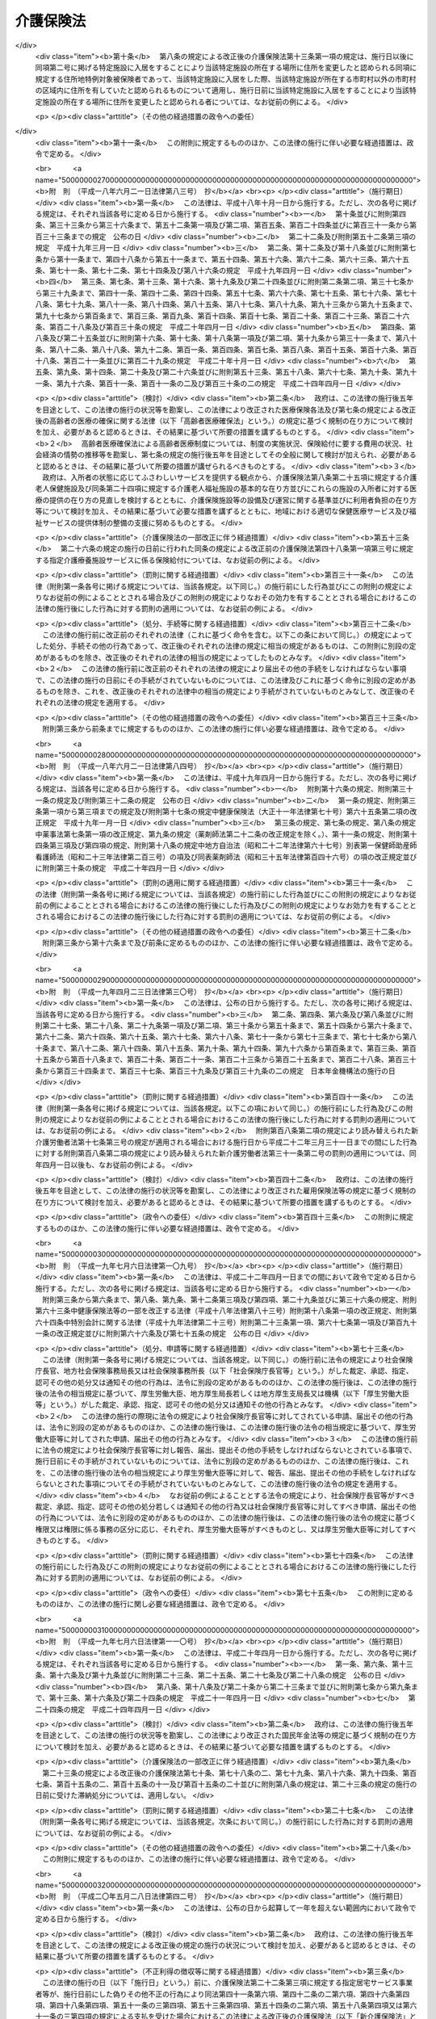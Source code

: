 .. _H09HO123:

==========
介護保険法
==========

.. raw:: html
    
    
    <b>介護保険法<br>
    （平成九年十二月十七日法律第百二十三号）</b><br><br><div align="right">最終改正：平成二四年八月二二日法律第六三号</div><br><div align="right"><table width="" border="0"><tr><td><font color="RED">（最終改正までの未施行法令）</font></td></tr><tr><td><a href="/cgi-bin/idxmiseko.cgi?H_RYAKU=%95%bd%8b%e3%96%40%88%ea%93%f1%8e%4f&amp;H_NO=%95%bd%90%ac%93%f1%8f%5c%8e%6c%94%4e%94%aa%8c%8e%93%f1%8f%5c%93%f1%93%fa%96%40%97%a5%91%e6%98%5a%8f%5c%93%f1%8d%86&amp;H_PATH=/miseko/H09HO123/H24HO062.html" target="inyo">平成二十四年八月二十二日法律第六十二号</a></td><td align="right">（未施行）</td></tr><tr></tr><tr><td><a href="/cgi-bin/idxmiseko.cgi?H_RYAKU=%95%bd%8b%e3%96%40%88%ea%93%f1%8e%4f&amp;H_NO=%95%bd%90%ac%93%f1%8f%5c%8e%6c%94%4e%94%aa%8c%8e%93%f1%8f%5c%93%f1%93%fa%96%40%97%a5%91%e6%98%5a%8f%5c%8e%4f%8d%86&amp;H_PATH=/miseko/H09HO123/H24HO063.html" target="inyo">平成二十四年八月二十二日法律第六十三号</a></td><td align="right">（未施行）</td></tr><tr></tr><tr><td align="right">　</td><td></td></tr><tr></tr></table></div><a name="0000000000000000000000000000000000000000000000000000000000000000000000000000000"></a>
    <br>
    　<a href="#1000000000001000000000000000000000000000000000000000000000000000000000000000000" target="data">第一章　総則（第一条―第八条の二）</a>
    <br>
    　<a href="#1000000000002000000000000000000000000000000000000000000000000000000000000000000" target="data">第二章　被保険者（第九条―第十三条）</a>
    <br>
    　<a href="#1000000000003000000000000000000000000000000000000000000000000000000000000000000" target="data">第三章　介護認定審査会（第十四条―第十七条）</a>
    <br>
    　<a href="#1000000000004000000000000000000000000000000000000000000000000000000000000000000" target="data">第四章　保険給付</a>
    <br>
    　　<a href="#1000000000004000000001000000000000000000000000000000000000000000000000000000000" target="data">第一節　通則（第十八条―第二十六条）</a>
    <br>
    　　<a href="#1000000000004000000002000000000000000000000000000000000000000000000000000000000" target="data">第二節　認定（第二十七条―第三十九条）</a>
    <br>
    　　<a href="#1000000000004000000003000000000000000000000000000000000000000000000000000000000" target="data">第三節　介護給付（第四十条―第五十一条の四）</a>
    <br>
    　　<a href="#1000000000004000000004000000000000000000000000000000000000000000000000000000000" target="data">第四節　予防給付（第五十二条―第六十一条の四）</a>
    <br>
    　　<a href="#1000000000004000000005000000000000000000000000000000000000000000000000000000000" target="data">第五節　市町村特別給付（第六十二条）</a>
    <br>
    　　<a href="#1000000000004000000006000000000000000000000000000000000000000000000000000000000" target="data">第六節　保険給付の制限等（第六十三条―第六十九条）</a>
    <br>
    　<a href="#1000000000005000000000000000000000000000000000000000000000000000000000000000000" target="data">第五章　介護支援専門員並びに事業者及び施設</a>
    <br>
    　　<a href="#1000000000005000000001000000000000000000000000000000000000000000000000000000000" target="data">第一節　介護支援専門員</a>
    <br>
    　　　<a href="#1000000000005000000001000000001000000000000000000000000000000000000000000000000" target="data">第一款　登録等（第六十九条の二―第六十九条の十）</a>
    <br>
    　　　<a href="#1000000000005000000001000000002000000000000000000000000000000000000000000000000" target="data">第二款　登録試験問題作成機関の登録、指定試験実施機関及び指定研修実施機関の指定等（第六十九条の十一―第六十九条の三十三）</a>
    <br>
    　　　<a href="#1000000000005000000001000000003000000000000000000000000000000000000000000000000" target="data">第三款　義務等（第六十九条の三十四―第六十九条の三十九）</a>
    <br>
    　　<a href="#1000000000005000000002000000000000000000000000000000000000000000000000000000000" target="data">第二節　指定居宅サービス事業者（第七十条―第七十八条）</a>
    <br>
    　　<a href="#1000000000005000000003000000000000000000000000000000000000000000000000000000000" target="data">第三節　指定地域密着型サービス事業者（第七十八条の二―第七十八条の十七）</a>
    <br>
    　　<a href="#1000000000005000000004000000000000000000000000000000000000000000000000000000000" target="data">第四節　指定居宅介護支援事業者（第七十九条―第八十五条）</a>
    <br>
    　　<a href="#1000000000005000000005000000000000000000000000000000000000000000000000000000000" target="data">第五節　介護保険施設</a>
    <br>
    　　　<a href="#1000000000005000000005000000001000000000000000000000000000000000000000000000000" target="data">第一款　指定介護老人福祉施設（第八十六条―第九十三条）</a>
    <br>
    　　　<a href="#1000000000005000000005000000002000000000000000000000000000000000000000000000000" target="data">第二款　介護老人保健施設（第九十四条―第百十五条）</a>
    <br>
    　　<a href="#1000000000005000000006000000000000000000000000000000000000000000000000000000000" target="data">第六節　指定介護予防サービス事業者（第百十五条の二―第百十五条の十一）</a>
    <br>
    　　<a href="#1000000000005000000007000000000000000000000000000000000000000000000000000000000" target="data">第七節　指定地域密着型介護予防サービス事業者（第百十五条の十二―第百十五条の二十一）</a>
    <br>
    　　<a href="#1000000000005000000008000000000000000000000000000000000000000000000000000000000" target="data">第八節　指定介護予防支援事業者（第百十五条の二十二―第百十五条の三十一）</a>
    <br>
    　　<a href="#1000000000005000000009000000000000000000000000000000000000000000000000000000000" target="data">第九節　業務管理体制の整備（第百十五条の三十二―第百十五条の三十四）</a>
    <br>
    　　<a href="#1000000000005000000010000000000000000000000000000000000000000000000000000000000" target="data">第十節　介護サービス情報の公表（第百十五条の三十五―第百十五条の四十四）</a>
    <br>
    　<a href="#1000000000006000000000000000000000000000000000000000000000000000000000000000000" target="data">第六章　地域支援事業等（第百十五条の四十五―第百十五条の四十八）</a>
    <br>
    　<a href="#1000000000007000000000000000000000000000000000000000000000000000000000000000000" target="data">第七章　介護保険事業計画（第百十六条―第百二十条）</a>
    <br>
    　<a href="#1000000000008000000000000000000000000000000000000000000000000000000000000000000" target="data">第八章　費用等</a>
    <br>
    　　<a href="#1000000000008000000001000000000000000000000000000000000000000000000000000000000" target="data">第一節　費用の負担（第百二十一条―第百四十六条）</a>
    <br>
    　　<a href="#1000000000008000000002000000000000000000000000000000000000000000000000000000000" target="data">第二節　財政安定化基金等（第百四十七条―第百四十九条）</a>
    <br>
    　　<a href="#1000000000008000000003000000000000000000000000000000000000000000000000000000000" target="data">第三節　医療保険者の納付金（第百五十条―第百五十九条）</a>
    <br>
    　<a href="#1000000000009000000000000000000000000000000000000000000000000000000000000000000" target="data">第九章　社会保険診療報酬支払基金の介護保険関係業務（第百六十条―第百七十五条）</a>
    <br>
    　<a href="#1000000000010000000000000000000000000000000000000000000000000000000000000000000" target="data">第十章　国民健康保険団体連合会の介護保険事業関係業務（第百七十六条―第百七十八条）</a>
    <br>
    　<a href="#1000000000011000000000000000000000000000000000000000000000000000000000000000000" target="data">第十一章　介護給付費審査委員会（第百七十九条―第百八十二条）</a>
    <br>
    　<a href="#1000000000012000000000000000000000000000000000000000000000000000000000000000000" target="data">第十二章　審査請求（第百八十三条―第百九十六条）</a>
    <br>
    　<a href="#1000000000013000000000000000000000000000000000000000000000000000000000000000000" target="data">第十三章　雑則（第百九十七条―第二百四条）</a>
    <br>
    　<a href="#1000000000014000000000000000000000000000000000000000000000000000000000000000000" target="data">第十四章　罰則（第二百五条―第二百十五条）</a>
    <br>
    　<a href="#5000000000000000000000000000000000000000000000000000000000000000000000000000000" target="data">附則</a>
    <br><p>　　　<b><a name="1000000000001000000000000000000000000000000000000000000000000000000000000000000">第一章　総則</a>
    </b>
    </p><p>
    </p><div class="arttitle"><a name="1000000000000000000000000000000000000000000000000100000000000000000000000000000">（目的）</a>
    </div><div class="item"><b>第一条</b>
    <a name="1000000000000000000000000000000000000000000000000100000000001000000000000000000"></a>
    　この法律は、加齢に伴って生ずる心身の変化に起因する疾病等により要介護状態となり、入浴、排せつ、食事等の介護、機能訓練並びに看護及び療養上の管理その他の医療を要する者等について、これらの者が尊厳を保持し、その有する能力に応じ自立した日常生活を営むことができるよう、必要な保健医療サービス及び福祉サービスに係る給付を行うため、国民の共同連帯の理念に基づき介護保険制度を設け、その行う保険給付等に関して必要な事項を定め、もって国民の保健医療の向上及び福祉の増進を図ることを目的とする。
    </div>
    
    <p>
    </p><div class="arttitle"><a name="1000000000000000000000000000000000000000000000000200000000000000000000000000000">（介護保険）</a>
    </div><div class="item"><b>第二条</b>
    <a name="1000000000000000000000000000000000000000000000000200000000001000000000000000000"></a>
    　介護保険は、被保険者の要介護状態又は要支援状態（以下「要介護状態等」という。）に関し、必要な保険給付を行うものとする。
    </div>
    <div class="item"><b><a name="1000000000000000000000000000000000000000000000000200000000002000000000000000000">２</a>
    </b>
    　前項の保険給付は、要介護状態等の軽減又は悪化の防止に資するよう行われるとともに、医療との連携に十分配慮して行われなければならない。
    </div>
    <div class="item"><b><a name="1000000000000000000000000000000000000000000000000200000000003000000000000000000">３</a>
    </b>
    　第一項の保険給付は、被保険者の心身の状況、その置かれている環境等に応じて、被保険者の選択に基づき、適切な保健医療サービス及び福祉サービスが、多様な事業者又は施設から、総合的かつ効率的に提供されるよう配慮して行われなければならない。
    </div>
    <div class="item"><b><a name="1000000000000000000000000000000000000000000000000200000000004000000000000000000">４</a>
    </b>
    　第一項の保険給付の内容及び水準は、被保険者が要介護状態となった場合においても、可能な限り、その居宅において、その有する能力に応じ自立した日常生活を営むことができるように配慮されなければならない。
    </div>
    
    <p>
    </p><div class="arttitle"><a name="1000000000000000000000000000000000000000000000000300000000000000000000000000000">（保険者）</a>
    </div><div class="item"><b>第三条</b>
    <a name="1000000000000000000000000000000000000000000000000300000000001000000000000000000"></a>
    　市町村及び特別区は、この法律の定めるところにより、介護保険を行うものとする。
    </div>
    <div class="item"><b><a name="1000000000000000000000000000000000000000000000000300000000002000000000000000000">２</a>
    </b>
    　市町村及び特別区は、介護保険に関する収入及び支出について、政令で定めるところにより、特別会計を設けなければならない。
    </div>
    
    <p>
    </p><div class="arttitle"><a name="1000000000000000000000000000000000000000000000000400000000000000000000000000000">（国民の努力及び義務）</a>
    </div><div class="item"><b>第四条</b>
    <a name="1000000000000000000000000000000000000000000000000400000000001000000000000000000"></a>
    　国民は、自ら要介護状態となることを予防するため、加齢に伴って生ずる心身の変化を自覚して常に健康の保持増進に努めるとともに、要介護状態となった場合においても、進んでリハビリテーションその他の適切な保健医療サービス及び福祉サービスを利用することにより、その有する能力の維持向上に努めるものとする。
    </div>
    <div class="item"><b><a name="1000000000000000000000000000000000000000000000000400000000002000000000000000000">２</a>
    </b>
    　国民は、共同連帯の理念に基づき、介護保険事業に要する費用を公平に負担するものとする。
    </div>
    
    <p>
    </p><div class="arttitle"><a name="1000000000000000000000000000000000000000000000000500000000000000000000000000000">（国及び地方公共団体の責務）</a>
    </div><div class="item"><b>第五条</b>
    <a name="1000000000000000000000000000000000000000000000000500000000001000000000000000000"></a>
    　国は、介護保険事業の運営が健全かつ円滑に行われるよう保健医療サービス及び福祉サービスを提供する体制の確保に関する施策その他の必要な各般の措置を講じなければならない。
    </div>
    <div class="item"><b><a name="1000000000000000000000000000000000000000000000000500000000002000000000000000000">２</a>
    </b>
    　都道府県は、介護保険事業の運営が健全かつ円滑に行われるように、必要な助言及び適切な援助をしなければならない。
    </div>
    <div class="item"><b><a name="1000000000000000000000000000000000000000000000000500000000003000000000000000000">３</a>
    </b>
    　国及び地方公共団体は、被保険者が、可能な限り、住み慣れた地域でその有する能力に応じ自立した日常生活を営むことができるよう、保険給付に係る保健医療サービス及び福祉サービスに関する施策、要介護状態等となることの予防又は要介護状態等の軽減若しくは悪化の防止のための施策並びに地域における自立した日常生活の支援のための施策を、医療及び居住に関する施策との有機的な連携を図りつつ包括的に推進するよう努めなければならない。
    </div>
    
    <p>
    </p><div class="arttitle"><a name="1000000000000000000000000000000000000000000000000500200000000000000000000000000">（認知症に関する調査研究の推進等）</a>
    </div><div class="item"><b>第五条の二</b>
    <a name="1000000000000000000000000000000000000000000000000500200000001000000000000000000"></a>
    　国及び地方公共団体は、被保険者に対して認知症（脳血管疾患、アルツハイマー病その他の要因に基づく脳の器質的な変化により日常生活に支障が生じる程度にまで記憶機能及びその他の認知機能が低下した状態をいう。以下同じ。）に係る適切な保健医療サービス及び福祉サービスを提供するため、認知症の予防、診断及び治療並びに認知症である者の心身の特性に応じた介護方法に関する調査研究の推進並びにその成果の活用に努めるとともに、認知症である者の支援に係る人材の確保及び資質の向上を図るために必要な措置を講ずるよう努めなければならない。
    </div>
    
    <p>
    </p><div class="arttitle"><a name="1000000000000000000000000000000000000000000000000600000000000000000000000000000">（医療保険者の協力）</a>
    </div><div class="item"><b>第六条</b>
    <a name="1000000000000000000000000000000000000000000000000600000000001000000000000000000"></a>
    　医療保険者は、介護保険事業が健全かつ円滑に行われるよう協力しなければならない。
    </div>
    
    <p>
    </p><div class="arttitle"><a name="1000000000000000000000000000000000000000000000000700000000000000000000000000000">（定義）</a>
    </div><div class="item"><b>第七条</b>
    <a name="1000000000000000000000000000000000000000000000000700000000001000000000000000000"></a>
    　この法律において「要介護状態」とは、身体上又は精神上の障害があるために、入浴、排せつ、食事等の日常生活における基本的な動作の全部又は一部について、厚生労働省令で定める期間にわたり継続して、常時介護を要すると見込まれる状態であって、その介護の必要の程度に応じて厚生労働省令で定める区分（以下「要介護状態区分」という。）のいずれかに該当するもの（要支援状態に該当するものを除く。）をいう。
    </div>
    <div class="item"><b><a name="1000000000000000000000000000000000000000000000000700000000002000000000000000000">２</a>
    </b>
    　この法律において「要支援状態」とは、身体上若しくは精神上の障害があるために入浴、排せつ、食事等の日常生活における基本的な動作の全部若しくは一部について厚生労働省令で定める期間にわたり継続して常時介護を要する状態の軽減若しくは悪化の防止に特に資する支援を要すると見込まれ、又は身体上若しくは精神上の障害があるために厚生労働省令で定める期間にわたり継続して日常生活を営むのに支障があると見込まれる状態であって、支援の必要の程度に応じて厚生労働省令で定める区分（以下「要支援状態区分」という。）のいずれかに該当するものをいう。
    </div>
    <div class="item"><b><a name="1000000000000000000000000000000000000000000000000700000000003000000000000000000">３</a>
    </b>
    　この法律において「要介護者」とは、次の各号のいずれかに該当する者をいう。
    <div class="number"><b><a name="1000000000000000000000000000000000000000000000000700000000003000000001000000000">一</a>
    </b>
    　要介護状態にある六十五歳以上の者
    </div>
    <div class="number"><b><a name="1000000000000000000000000000000000000000000000000700000000003000000002000000000">二</a>
    </b>
    　要介護状態にある四十歳以上六十五歳未満の者であって、その要介護状態の原因である身体上又は精神上の障害が加齢に伴って生ずる心身の変化に起因する疾病であって政令で定めるもの（以下「特定疾病」という。）によって生じたものであるもの
    </div>
    </div>
    <div class="item"><b><a name="1000000000000000000000000000000000000000000000000700000000004000000000000000000">４</a>
    </b>
    　この法律において「要支援者」とは、次の各号のいずれかに該当する者をいう。
    <div class="number"><b><a name="1000000000000000000000000000000000000000000000000700000000004000000001000000000">一</a>
    </b>
    　要支援状態にある六十五歳以上の者
    </div>
    <div class="number"><b><a name="1000000000000000000000000000000000000000000000000700000000004000000002000000000">二</a>
    </b>
    　要支援状態にある四十歳以上六十五歳未満の者であって、その要支援状態の原因である身体上又は精神上の障害が特定疾病によって生じたものであるもの
    </div>
    </div>
    <div class="item"><b><a name="1000000000000000000000000000000000000000000000000700000000005000000000000000000">５</a>
    </b>
    　この法律において「介護支援専門員」とは、要介護者又は要支援者（以下「要介護者等」という。）からの相談に応じ、及び要介護者等がその心身の状況等に応じ適切な居宅サービス、地域密着型サービス、施設サービス、介護予防サービス又は地域密着型介護予防サービスを利用できるよう市町村、居宅サービス事業を行う者、地域密着型サービス事業を行う者、介護保険施設、介護予防サービス事業を行う者、地域密着型介護予防サービス事業を行う者等との連絡調整等を行う者であって、要介護者等が自立した日常生活を営むのに必要な援助に関する専門的知識及び技術を有するものとして第六十九条の七第一項の介護支援専門員証の交付を受けたものをいう。
    </div>
    <div class="item"><b><a name="1000000000000000000000000000000000000000000000000700000000006000000000000000000">６</a>
    </b>
    　この法律において「医療保険各法」とは、次に掲げる法律をいう。
    <div class="number"><b><a name="1000000000000000000000000000000000000000000000000700000000006000000001000000000">一</a>
    </b>
    　<a href="/cgi-bin/idxrefer.cgi?H_FILE=%91%e5%88%ea%88%ea%96%40%8e%b5%81%5a&amp;REF_NAME=%8c%92%8d%4e%95%db%8c%af%96%40&amp;ANCHOR_F=&amp;ANCHOR_T=" target="inyo">健康保険法</a>
    （大正十一年法律第七十号）
    </div>
    <div class="number"><b><a name="1000000000000000000000000000000000000000000000000700000000006000000002000000000">二</a>
    </b>
    　<a href="/cgi-bin/idxrefer.cgi?H_FILE=%8f%ba%88%ea%8e%6c%96%40%8e%b5%8e%4f&amp;REF_NAME=%91%44%88%f5%95%db%8c%af%96%40&amp;ANCHOR_F=&amp;ANCHOR_T=" target="inyo">船員保険法</a>
    （昭和十四年法律第七十三号）
    </div>
    <div class="number"><b><a name="1000000000000000000000000000000000000000000000000700000000006000000003000000000">三</a>
    </b>
    　<a href="/cgi-bin/idxrefer.cgi?H_FILE=%8f%ba%8e%4f%8e%4f%96%40%88%ea%8b%e3%93%f1&amp;REF_NAME=%8d%91%96%af%8c%92%8d%4e%95%db%8c%af%96%40&amp;ANCHOR_F=&amp;ANCHOR_T=" target="inyo">国民健康保険法</a>
    （昭和三十三年法律第百九十二号）
    </div>
    <div class="number"><b><a name="1000000000000000000000000000000000000000000000000700000000006000000004000000000">四</a>
    </b>
    　<a href="/cgi-bin/idxrefer.cgi?H_FILE=%8f%ba%8e%4f%8e%4f%96%40%88%ea%93%f1%94%aa&amp;REF_NAME=%8d%91%89%c6%8c%f6%96%b1%88%f5%8b%a4%8d%cf%91%67%8d%87%96%40&amp;ANCHOR_F=&amp;ANCHOR_T=" target="inyo">国家公務員共済組合法</a>
    （昭和三十三年法律第百二十八号）
    </div>
    <div class="number"><b><a name="1000000000000000000000000000000000000000000000000700000000006000000005000000000">五</a>
    </b>
    　<a href="/cgi-bin/idxrefer.cgi?H_FILE=%8f%ba%8e%4f%8e%b5%96%40%88%ea%8c%dc%93%f1&amp;REF_NAME=%92%6e%95%fb%8c%f6%96%b1%88%f5%93%99%8b%a4%8d%cf%91%67%8d%87%96%40&amp;ANCHOR_F=&amp;ANCHOR_T=" target="inyo">地方公務員等共済組合法</a>
    （昭和三十七年法律第百五十二号）
    </div>
    <div class="number"><b><a name="1000000000000000000000000000000000000000000000000700000000006000000006000000000">六</a>
    </b>
    　<a href="/cgi-bin/idxrefer.cgi?H_FILE=%8f%ba%93%f1%94%aa%96%40%93%f1%8e%6c%8c%dc&amp;REF_NAME=%8e%84%97%a7%8a%77%8d%5a%8b%b3%90%45%88%f5%8b%a4%8d%cf%96%40&amp;ANCHOR_F=&amp;ANCHOR_T=" target="inyo">私立学校教職員共済法</a>
    （昭和二十八年法律第二百四十五号）
    </div>
    </div>
    <div class="item"><b><a name="1000000000000000000000000000000000000000000000000700000000007000000000000000000">７</a>
    </b>
    　この法律において「医療保険者」とは、医療保険各法の規定により医療に関する給付を行う全国健康保険協会、健康保険組合、市町村（特別区を含む。）、国民健康保険組合、共済組合又は日本私立学校振興・共済事業団をいう。
    </div>
    <div class="item"><b><a name="1000000000000000000000000000000000000000000000000700000000008000000000000000000">８</a>
    </b>
    　この法律において「医療保険加入者」とは、次に掲げる者をいう。
    <div class="number"><b><a name="1000000000000000000000000000000000000000000000000700000000008000000001000000000">一</a>
    </b>
    　<a href="/cgi-bin/idxrefer.cgi?H_FILE=%91%e5%88%ea%88%ea%96%40%8e%b5%81%5a&amp;REF_NAME=%8c%92%8d%4e%95%db%8c%af%96%40&amp;ANCHOR_F=&amp;ANCHOR_T=" target="inyo">健康保険法</a>
    の規定による被保険者。ただし、<a href="/cgi-bin/idxrefer.cgi?H_FILE=%91%e5%88%ea%88%ea%96%40%8e%b5%81%5a&amp;REF_NAME=%93%af%96%40%91%e6%8e%4f%8f%f0%91%e6%93%f1%8d%80&amp;ANCHOR_F=1000000000000000000000000000000000000000000000000300000000002000000000000000000&amp;ANCHOR_T=1000000000000000000000000000000000000000000000000300000000002000000000000000000#1000000000000000000000000000000000000000000000000300000000002000000000000000000" target="inyo">同法第三条第二項</a>
    の規定による日雇特例被保険者を除く。
    </div>
    <div class="number"><b><a name="1000000000000000000000000000000000000000000000000700000000008000000002000000000">二</a>
    </b>
    　<a href="/cgi-bin/idxrefer.cgi?H_FILE=%8f%ba%88%ea%8e%6c%96%40%8e%b5%8e%4f&amp;REF_NAME=%91%44%88%f5%95%db%8c%af%96%40&amp;ANCHOR_F=&amp;ANCHOR_T=" target="inyo">船員保険法</a>
    の規定による被保険者
    </div>
    <div class="number"><b><a name="1000000000000000000000000000000000000000000000000700000000008000000003000000000">三</a>
    </b>
    　<a href="/cgi-bin/idxrefer.cgi?H_FILE=%8f%ba%8e%4f%8e%4f%96%40%88%ea%8b%e3%93%f1&amp;REF_NAME=%8d%91%96%af%8c%92%8d%4e%95%db%8c%af%96%40&amp;ANCHOR_F=&amp;ANCHOR_T=" target="inyo">国民健康保険法</a>
    の規定による被保険者
    </div>
    <div class="number"><b><a name="1000000000000000000000000000000000000000000000000700000000008000000004000000000">四</a>
    </b>
    　<a href="/cgi-bin/idxrefer.cgi?H_FILE=%8f%ba%8e%4f%8e%4f%96%40%88%ea%93%f1%94%aa&amp;REF_NAME=%8d%91%89%c6%8c%f6%96%b1%88%f5%8b%a4%8d%cf%91%67%8d%87%96%40&amp;ANCHOR_F=&amp;ANCHOR_T=" target="inyo">国家公務員共済組合法</a>
    又は<a href="/cgi-bin/idxrefer.cgi?H_FILE=%8f%ba%8e%4f%8e%b5%96%40%88%ea%8c%dc%93%f1&amp;REF_NAME=%92%6e%95%fb%8c%f6%96%b1%88%f5%93%99%8b%a4%8d%cf%91%67%8d%87%96%40&amp;ANCHOR_F=&amp;ANCHOR_T=" target="inyo">地方公務員等共済組合法</a>
    に基づく共済組合の組合員
    </div>
    <div class="number"><b><a name="1000000000000000000000000000000000000000000000000700000000008000000005000000000">五</a>
    </b>
    　<a href="/cgi-bin/idxrefer.cgi?H_FILE=%8f%ba%93%f1%94%aa%96%40%93%f1%8e%6c%8c%dc&amp;REF_NAME=%8e%84%97%a7%8a%77%8d%5a%8b%b3%90%45%88%f5%8b%a4%8d%cf%96%40&amp;ANCHOR_F=&amp;ANCHOR_T=" target="inyo">私立学校教職員共済法</a>
    の規定による私立学校教職員共済制度の加入者
    </div>
    <div class="number"><b><a name="1000000000000000000000000000000000000000000000000700000000008000000006000000000">六</a>
    </b>
    　<a href="/cgi-bin/idxrefer.cgi?H_FILE=%91%e5%88%ea%88%ea%96%40%8e%b5%81%5a&amp;REF_NAME=%8c%92%8d%4e%95%db%8c%af%96%40&amp;ANCHOR_F=&amp;ANCHOR_T=" target="inyo">健康保険法</a>
    、<a href="/cgi-bin/idxrefer.cgi?H_FILE=%8f%ba%88%ea%8e%6c%96%40%8e%b5%8e%4f&amp;REF_NAME=%91%44%88%f5%95%db%8c%af%96%40&amp;ANCHOR_F=&amp;ANCHOR_T=" target="inyo">船員保険法</a>
    、<a href="/cgi-bin/idxrefer.cgi?H_FILE=%8f%ba%8e%4f%8e%4f%96%40%88%ea%93%f1%94%aa&amp;REF_NAME=%8d%91%89%c6%8c%f6%96%b1%88%f5%8b%a4%8d%cf%91%67%8d%87%96%40&amp;ANCHOR_F=&amp;ANCHOR_T=" target="inyo">国家公務員共済組合法</a>
    （他の法律において準用する場合を含む。）又は<a href="/cgi-bin/idxrefer.cgi?H_FILE=%8f%ba%8e%4f%8e%b5%96%40%88%ea%8c%dc%93%f1&amp;REF_NAME=%92%6e%95%fb%8c%f6%96%b1%88%f5%93%99%8b%a4%8d%cf%91%67%8d%87%96%40&amp;ANCHOR_F=&amp;ANCHOR_T=" target="inyo">地方公務員等共済組合法</a>
    の規定による被扶養者。ただし、<a href="/cgi-bin/idxrefer.cgi?H_FILE=%91%e5%88%ea%88%ea%96%40%8e%b5%81%5a&amp;REF_NAME=%8c%92%8d%4e%95%db%8c%af%96%40%91%e6%8e%4f%8f%f0%91%e6%93%f1%8d%80&amp;ANCHOR_F=1000000000000000000000000000000000000000000000000300000000002000000000000000000&amp;ANCHOR_T=1000000000000000000000000000000000000000000000000300000000002000000000000000000#1000000000000000000000000000000000000000000000000300000000002000000000000000000" target="inyo">健康保険法第三条第二項</a>
    の規定による日雇特例被保険者の<a href="/cgi-bin/idxrefer.cgi?H_FILE=%91%e5%88%ea%88%ea%96%40%8e%b5%81%5a&amp;REF_NAME=%93%af%96%40&amp;ANCHOR_F=&amp;ANCHOR_T=" target="inyo">同法</a>
    の規定による被扶養者を除く。
    </div>
    <div class="number"><b><a name="1000000000000000000000000000000000000000000000000700000000008000000007000000000">七</a>
    </b>
    　<a href="/cgi-bin/idxrefer.cgi?H_FILE=%91%e5%88%ea%88%ea%96%40%8e%b5%81%5a&amp;REF_NAME=%8c%92%8d%4e%95%db%8c%af%96%40%91%e6%95%53%93%f1%8f%5c%98%5a%8f%f0&amp;ANCHOR_F=1000000000000000000000000000000000000000000000012600000000000000000000000000000&amp;ANCHOR_T=1000000000000000000000000000000000000000000000012600000000000000000000000000000#1000000000000000000000000000000000000000000000012600000000000000000000000000000" target="inyo">健康保険法第百二十六条</a>
    の規定により日雇特例被保険者手帳の交付を受け、その手帳に健康保険印紙をはり付けるべき余白がなくなるに至るまでの間にある者及び<a href="/cgi-bin/idxrefer.cgi?H_FILE=%91%e5%88%ea%88%ea%96%40%8e%b5%81%5a&amp;REF_NAME=%93%af%96%40&amp;ANCHOR_F=&amp;ANCHOR_T=" target="inyo">同法</a>
    の規定によるその者の被扶養者。ただし、<a href="/cgi-bin/idxrefer.cgi?H_FILE=%91%e5%88%ea%88%ea%96%40%8e%b5%81%5a&amp;REF_NAME=%93%af%96%40%91%e6%8e%4f%8f%f0%91%e6%93%f1%8d%80&amp;ANCHOR_F=1000000000000000000000000000000000000000000000000300000000002000000000000000000&amp;ANCHOR_T=1000000000000000000000000000000000000000000000000300000000002000000000000000000#1000000000000000000000000000000000000000000000000300000000002000000000000000000" target="inyo">同法第三条第二項</a>
    ただし書の規定による承認を受けて<a href="/cgi-bin/idxrefer.cgi?H_FILE=%91%e5%88%ea%88%ea%96%40%8e%b5%81%5a&amp;REF_NAME=%93%af%8d%80&amp;ANCHOR_F=1000000000000000000000000000000000000000000000000300000000002000000000000000000&amp;ANCHOR_T=1000000000000000000000000000000000000000000000000300000000002000000000000000000#1000000000000000000000000000000000000000000000000300000000002000000000000000000" target="inyo">同項</a>
    の規定による日雇特例被保険者とならない期間内にある者及び<a href="/cgi-bin/idxrefer.cgi?H_FILE=%91%e5%88%ea%88%ea%96%40%8e%b5%81%5a&amp;REF_NAME=%93%af%96%40%91%e6%95%53%93%f1%8f%5c%98%5a%8f%f0%91%e6%8e%4f%8d%80&amp;ANCHOR_F=1000000000000000000000000000000000000000000000012600000000003000000000000000000&amp;ANCHOR_T=1000000000000000000000000000000000000000000000012600000000003000000000000000000#1000000000000000000000000000000000000000000000012600000000003000000000000000000" target="inyo">同法第百二十六条第三項</a>
    の規定により当該日雇特例被保険者手帳を返納した者並びに<a href="/cgi-bin/idxrefer.cgi?H_FILE=%91%e5%88%ea%88%ea%96%40%8e%b5%81%5a&amp;REF_NAME=%93%af%96%40&amp;ANCHOR_F=&amp;ANCHOR_T=" target="inyo">同法</a>
    の規定によるその者の被扶養者を除く。
    </div>
    </div>
    <div class="item"><b><a name="1000000000000000000000000000000000000000000000000700000000009000000000000000000">９</a>
    </b>
    　この法律において「社会保険各法」とは、次に掲げる法律をいう。
    <div class="number"><b><a name="1000000000000000000000000000000000000000000000000700000000009000000001000000000">一</a>
    </b>
    　この法律
    </div>
    <div class="number"><b><a name="1000000000000000000000000000000000000000000000000700000000009000000002000000000">二</a>
    </b>
    　第六項各号（第四号を除く。）に掲げる法律
    </div>
    <div class="number"><b><a name="1000000000000000000000000000000000000000000000000700000000009000000003000000000">三</a>
    </b>
    　<a href="/cgi-bin/idxrefer.cgi?H_FILE=%8f%ba%93%f1%8b%e3%96%40%88%ea%88%ea%8c%dc&amp;REF_NAME=%8c%fa%90%b6%94%4e%8b%e0%95%db%8c%af%96%40&amp;ANCHOR_F=&amp;ANCHOR_T=" target="inyo">厚生年金保険法</a>
    （昭和二十九年法律第百十五号）
    </div>
    <div class="number"><b><a name="1000000000000000000000000000000000000000000000000700000000009000000004000000000">四</a>
    </b>
    　<a href="/cgi-bin/idxrefer.cgi?H_FILE=%8f%ba%8e%4f%8e%6c%96%40%88%ea%8e%6c%88%ea&amp;REF_NAME=%8d%91%96%af%94%4e%8b%e0%96%40&amp;ANCHOR_F=&amp;ANCHOR_T=" target="inyo">国民年金法</a>
    （昭和三十四年法律第百四十一号）
    </div>
    </div>
    
    <p>
    </p><div class="item"><b><a name="1000000000000000000000000000000000000000000000000800000000000000000000000000000">第八条</a>
    </b>
    <a name="1000000000000000000000000000000000000000000000000800000000001000000000000000000"></a>
    　この法律において「居宅サービス」とは、訪問介護、訪問入浴介護、訪問看護、訪問リハビリテーション、居宅療養管理指導、通所介護、通所リハビリテーション、短期入所生活介護、短期入所療養介護、特定施設入居者生活介護、福祉用具貸与及び特定福祉用具販売をいい、「居宅サービス事業」とは、居宅サービスを行う事業をいう。
    </div>
    <div class="item"><b><a name="1000000000000000000000000000000000000000000000000800000000002000000000000000000">２</a>
    </b>
    　この法律において「訪問介護」とは、要介護者であって、居宅（<a href="/cgi-bin/idxrefer.cgi?H_FILE=%8f%ba%8e%4f%94%aa%96%40%88%ea%8e%4f%8e%4f&amp;REF_NAME=%98%56%90%6c%95%9f%8e%83%96%40&amp;ANCHOR_F=&amp;ANCHOR_T=" target="inyo">老人福祉法</a>
    （昭和三十八年法律第百三十三号）<a href="/cgi-bin/idxrefer.cgi?H_FILE=%8f%ba%8e%4f%94%aa%96%40%88%ea%8e%4f%8e%4f&amp;REF_NAME=%91%e6%93%f1%8f%5c%8f%f0%82%cc%98%5a&amp;ANCHOR_F=1000000000000000000000000000000000000000000000002000600000000000000000000000000&amp;ANCHOR_T=1000000000000000000000000000000000000000000000002000600000000000000000000000000#1000000000000000000000000000000000000000000000002000600000000000000000000000000" target="inyo">第二十条の六</a>
    に規定する軽費老人ホーム、<a href="/cgi-bin/idxrefer.cgi?H_FILE=%8f%ba%8e%4f%94%aa%96%40%88%ea%8e%4f%8e%4f&amp;REF_NAME=%93%af%96%40%91%e6%93%f1%8f%5c%8b%e3%8f%f0%91%e6%88%ea%8d%80&amp;ANCHOR_F=1000000000000000000000000000000000000000000000002900000000001000000000000000000&amp;ANCHOR_T=1000000000000000000000000000000000000000000000002900000000001000000000000000000#1000000000000000000000000000000000000000000000002900000000001000000000000000000" target="inyo">同法第二十九条第一項</a>
    に規定する有料老人ホーム（第十一項、第二十項及び第十三条第一項第二号において「有料老人ホーム」という。）その他の厚生労働省令で定める施設における居室を含む。以下同じ。）において介護を受けるもの（以下「居宅要介護者」という。）について、その者の居宅において介護福祉士その他政令で定める者により行われる入浴、排せつ、食事等の介護その他の日常生活上の世話であって、厚生労働省令で定めるもの（定期巡回・随時対応型訪問介護看護（第十五項第二号に掲げるものに限る。）又は夜間対応型訪問介護に該当するものを除く。）をいう。
    </div>
    <div class="item"><b><a name="1000000000000000000000000000000000000000000000000800000000003000000000000000000">３</a>
    </b>
    　この法律において「訪問入浴介護」とは、居宅要介護者について、その者の居宅を訪問し、浴槽を提供して行われる入浴の介護をいう。
    </div>
    <div class="item"><b><a name="1000000000000000000000000000000000000000000000000800000000004000000000000000000">４</a>
    </b>
    　この法律において「訪問看護」とは、居宅要介護者（主治の医師がその治療の必要の程度につき厚生労働省令で定める基準に適合していると認めたものに限る。）について、その者の居宅において看護師その他厚生労働省令で定める者により行われる療養上の世話又は必要な診療の補助をいう。
    </div>
    <div class="item"><b><a name="1000000000000000000000000000000000000000000000000800000000005000000000000000000">５</a>
    </b>
    　この法律において「訪問リハビリテーション」とは、居宅要介護者（主治の医師がその治療の必要の程度につき厚生労働省令で定める基準に適合していると認めたものに限る。）について、その者の居宅において、その心身の機能の維持回復を図り、日常生活の自立を助けるために行われる理学療法、作業療法その他必要なリハビリテーションをいう。
    </div>
    <div class="item"><b><a name="1000000000000000000000000000000000000000000000000800000000006000000000000000000">６</a>
    </b>
    　この法律において「居宅療養管理指導」とは、居宅要介護者について、病院、診療所又は薬局（以下「病院等」という。）の医師、歯科医師、薬剤師その他厚生労働省令で定める者により行われる療養上の管理及び指導であって、厚生労働省令で定めるものをいう。
    </div>
    <div class="item"><b><a name="1000000000000000000000000000000000000000000000000800000000007000000000000000000">７</a>
    </b>
    　この法律において「通所介護」とは、居宅要介護者について、<a href="/cgi-bin/idxrefer.cgi?H_FILE=%8f%ba%8e%4f%94%aa%96%40%88%ea%8e%4f%8e%4f&amp;REF_NAME=%98%56%90%6c%95%9f%8e%83%96%40%91%e6%8c%dc%8f%f0%82%cc%93%f1%91%e6%8e%4f%8d%80&amp;ANCHOR_F=1000000000000000000000000000000000000000000000000500200000003000000000000000000&amp;ANCHOR_T=1000000000000000000000000000000000000000000000000500200000003000000000000000000#1000000000000000000000000000000000000000000000000500200000003000000000000000000" target="inyo">老人福祉法第五条の二第三項</a>
    の厚生労働省令で定める施設又は<a href="/cgi-bin/idxrefer.cgi?H_FILE=%8f%ba%8e%4f%94%aa%96%40%88%ea%8e%4f%8e%4f&amp;REF_NAME=%93%af%96%40%91%e6%93%f1%8f%5c%8f%f0%82%cc%93%f1%82%cc%93%f1&amp;ANCHOR_F=1000000000000000000000000000000000000000000000002000200200000000000000000000000&amp;ANCHOR_T=1000000000000000000000000000000000000000000000002000200200000000000000000000000#1000000000000000000000000000000000000000000000002000200200000000000000000000000" target="inyo">同法第二十条の二の二</a>
    に規定する老人デイサービスセンターに通わせ、当該施設において入浴、排せつ、食事等の介護その他の日常生活上の世話であって厚生労働省令で定めるもの及び機能訓練を行うこと（認知症対応型通所介護に該当するものを除く。）をいう。
    </div>
    <div class="item"><b><a name="1000000000000000000000000000000000000000000000000800000000008000000000000000000">８</a>
    </b>
    　この法律において「通所リハビリテーション」とは、居宅要介護者（主治の医師がその治療の必要の程度につき厚生労働省令で定める基準に適合していると認めたものに限る。）について、介護老人保健施設、病院、診療所その他の厚生労働省令で定める施設に通わせ、当該施設において、その心身の機能の維持回復を図り、日常生活の自立を助けるために行われる理学療法、作業療法その他必要なリハビリテーションをいう。
    </div>
    <div class="item"><b><a name="1000000000000000000000000000000000000000000000000800000000009000000000000000000">９</a>
    </b>
    　この法律において「短期入所生活介護」とは、居宅要介護者について、<a href="/cgi-bin/idxrefer.cgi?H_FILE=%8f%ba%8e%4f%94%aa%96%40%88%ea%8e%4f%8e%4f&amp;REF_NAME=%98%56%90%6c%95%9f%8e%83%96%40%91%e6%8c%dc%8f%f0%82%cc%93%f1%91%e6%8e%6c%8d%80&amp;ANCHOR_F=1000000000000000000000000000000000000000000000000500200000004000000000000000000&amp;ANCHOR_T=1000000000000000000000000000000000000000000000000500200000004000000000000000000#1000000000000000000000000000000000000000000000000500200000004000000000000000000" target="inyo">老人福祉法第五条の二第四項</a>
    の厚生労働省令で定める施設又は<a href="/cgi-bin/idxrefer.cgi?H_FILE=%8f%ba%8e%4f%94%aa%96%40%88%ea%8e%4f%8e%4f&amp;REF_NAME=%93%af%96%40%91%e6%93%f1%8f%5c%8f%f0%82%cc%8e%4f&amp;ANCHOR_F=1000000000000000000000000000000000000000000000002000300000000000000000000000000&amp;ANCHOR_T=1000000000000000000000000000000000000000000000002000300000000000000000000000000#1000000000000000000000000000000000000000000000002000300000000000000000000000000" target="inyo">同法第二十条の三</a>
    に規定する老人短期入所施設に短期間入所させ、当該施設において入浴、排せつ、食事等の介護その他の日常生活上の世話及び機能訓練を行うことをいう。
    </div>
    <div class="item"><b><a name="1000000000000000000000000000000000000000000000000800000000010000000000000000000">１０</a>
    </b>
    　この法律において「短期入所療養介護」とは、居宅要介護者（その治療の必要の程度につき厚生労働省令で定めるものに限る。）について、介護老人保健施設その他の厚生労働省令で定める施設に短期間入所させ、当該施設において看護、医学的管理の下における介護及び機能訓練その他必要な医療並びに日常生活上の世話を行うことをいう。
    </div>
    <div class="item"><b><a name="1000000000000000000000000000000000000000000000000800000000011000000000000000000">１１</a>
    </b>
    　この法律において「特定施設」とは、有料老人ホームその他厚生労働省令で定める施設であって、第二十項に規定する地域密着型特定施設でないものをいい、「特定施設入居者生活介護」とは、特定施設に入居している要介護者について、当該特定施設が提供するサービスの内容、これを担当する者その他厚生労働省令で定める事項を定めた計画に基づき行われる入浴、排せつ、食事等の介護その他の日常生活上の世話であって厚生労働省令で定めるもの、機能訓練及び療養上の世話をいう。
    </div>
    <div class="item"><b><a name="1000000000000000000000000000000000000000000000000800000000012000000000000000000">１２</a>
    </b>
    　この法律において「福祉用具貸与」とは、居宅要介護者について福祉用具（心身の機能が低下し日常生活を営むのに支障がある要介護者等の日常生活上の便宜を図るための用具及び要介護者等の機能訓練のための用具であって、要介護者等の日常生活の自立を助けるためのものをいう。次項並びに次条第十二項及び第十三項において同じ。）のうち厚生労働大臣が定めるものの政令で定めるところにより行われる貸与をいう。
    </div>
    <div class="item"><b><a name="1000000000000000000000000000000000000000000000000800000000013000000000000000000">１３</a>
    </b>
    　この法律において「特定福祉用具販売」とは、居宅要介護者について福祉用具のうち入浴又は排せつの用に供するものその他の厚生労働大臣が定めるもの（以下「特定福祉用具」という。）の政令で定めるところにより行われる販売をいう。
    </div>
    <div class="item"><b><a name="1000000000000000000000000000000000000000000000000800000000014000000000000000000">１４</a>
    </b>
    　この法律において「地域密着型サービス」とは、定期巡回・随時対応型訪問介護看護、夜間対応型訪問介護、認知症対応型通所介護、小規模多機能型居宅介護、認知症対応型共同生活介護、地域密着型特定施設入居者生活介護、地域密着型介護老人福祉施設入所者生活介護及び複合型サービスをいい、「地域密着型サービス事業」とは、地域密着型サービスを行う事業をいう。
    </div>
    <div class="item"><b><a name="1000000000000000000000000000000000000000000000000800000000015000000000000000000">１５</a>
    </b>
    　この法律において「定期巡回・随時対応型訪問介護看護」とは、次の各号のいずれかに該当するものをいう。
    <div class="number"><b><a name="1000000000000000000000000000000000000000000000000800000000015000000001000000000">一</a>
    </b>
    　居宅要介護者について、定期的な巡回訪問により、又は随時通報を受け、その者の居宅において、介護福祉士その他第二項の政令で定める者により行われる入浴、排せつ、食事等の介護その他の日常生活上の世話であって、厚生労働省令で定めるものを行うとともに、看護師その他厚生労働省令で定める者により行われる療養上の世話又は必要な診療の補助を行うこと。ただし、療養上の世話又は必要な診療の補助にあっては、主治の医師がその治療の必要の程度につき厚生労働省令で定める基準に適合していると認めた居宅要介護者についてのものに限る。
    </div>
    <div class="number"><b><a name="1000000000000000000000000000000000000000000000000800000000015000000002000000000">二</a>
    </b>
    　居宅要介護者について、定期的な巡回訪問により、又は随時通報を受け、訪問看護を行う事業所と連携しつつ、その者の居宅において介護福祉士その他第二項の政令で定める者により行われる入浴、排せつ、食事等の介護その他の日常生活上の世話であって、厚生労働省令で定めるものを行うこと。
    </div>
    </div>
    <div class="item"><b><a name="1000000000000000000000000000000000000000000000000800000000016000000000000000000">１６</a>
    </b>
    　この法律において「夜間対応型訪問介護」とは、居宅要介護者について、夜間において、定期的な巡回訪問により、又は随時通報を受け、その者の居宅において介護福祉士その他第二項の政令で定める者により行われる入浴、排せつ、食事等の介護その他の日常生活上の世話であって、厚生労働省令で定めるもの（定期巡回・随時対応型訪問介護看護に該当するものを除く。）をいう。
    </div>
    <div class="item"><b><a name="1000000000000000000000000000000000000000000000000800000000017000000000000000000">１７</a>
    </b>
    　この法律において「認知症対応型通所介護」とは、居宅要介護者であって、認知症であるものについて、<a href="/cgi-bin/idxrefer.cgi?H_FILE=%8f%ba%8e%4f%94%aa%96%40%88%ea%8e%4f%8e%4f&amp;REF_NAME=%98%56%90%6c%95%9f%8e%83%96%40%91%e6%8c%dc%8f%f0%82%cc%93%f1%91%e6%8e%4f%8d%80&amp;ANCHOR_F=1000000000000000000000000000000000000000000000000500200000003000000000000000000&amp;ANCHOR_T=1000000000000000000000000000000000000000000000000500200000003000000000000000000#1000000000000000000000000000000000000000000000000500200000003000000000000000000" target="inyo">老人福祉法第五条の二第三項</a>
    の厚生労働省令で定める施設又は<a href="/cgi-bin/idxrefer.cgi?H_FILE=%8f%ba%8e%4f%94%aa%96%40%88%ea%8e%4f%8e%4f&amp;REF_NAME=%93%af%96%40%91%e6%93%f1%8f%5c%8f%f0%82%cc%93%f1%82%cc%93%f1&amp;ANCHOR_F=1000000000000000000000000000000000000000000000002000200200000000000000000000000&amp;ANCHOR_T=1000000000000000000000000000000000000000000000002000200200000000000000000000000#1000000000000000000000000000000000000000000000002000200200000000000000000000000" target="inyo">同法第二十条の二の二</a>
    に規定する老人デイサービスセンターに通わせ、当該施設において入浴、排せつ、食事等の介護その他の日常生活上の世話であって厚生労働省令で定めるもの及び機能訓練を行うことをいう。
    </div>
    <div class="item"><b><a name="1000000000000000000000000000000000000000000000000800000000018000000000000000000">１８</a>
    </b>
    　この法律において「小規模多機能型居宅介護」とは、居宅要介護者について、その者の心身の状況、その置かれている環境等に応じて、その者の選択に基づき、その者の居宅において、又は厚生労働省令で定めるサービスの拠点に通わせ、若しくは短期間宿泊させ、当該拠点において、入浴、排せつ、食事等の介護その他の日常生活上の世話であって厚生労働省令で定めるもの及び機能訓練を行うことをいう。
    </div>
    <div class="item"><b><a name="1000000000000000000000000000000000000000000000000800000000019000000000000000000">１９</a>
    </b>
    　この法律において「認知症対応型共同生活介護」とは、要介護者であって認知症であるもの（その者の認知症の原因となる疾患が急性の状態にある者を除く。）について、その共同生活を営むべき住居において、入浴、排せつ、食事等の介護その他の日常生活上の世話及び機能訓練を行うことをいう。
    </div>
    <div class="item"><b><a name="1000000000000000000000000000000000000000000000000800000000020000000000000000000">２０</a>
    </b>
    　この法律において「地域密着型特定施設入居者生活介護」とは、有料老人ホームその他第十一項の厚生労働省令で定める施設であって、その入居者が要介護者、その配偶者その他厚生労働省令で定める者に限られるもの（以下「介護専用型特定施設」という。）のうち、その入居定員が二十九人以下であるもの（以下この項において「地域密着型特定施設」という。）に入居している要介護者について、当該地域密着型特定施設が提供するサービスの内容、これを担当する者その他厚生労働省令で定める事項を定めた計画に基づき行われる入浴、排せつ、食事等の介護その他の日常生活上の世話であって厚生労働省令で定めるもの、機能訓練及び療養上の世話をいう。
    </div>
    <div class="item"><b><a name="1000000000000000000000000000000000000000000000000800000000021000000000000000000">２１</a>
    </b>
    　この法律において「地域密着型介護老人福祉施設」とは、<a href="/cgi-bin/idxrefer.cgi?H_FILE=%8f%ba%8e%4f%94%aa%96%40%88%ea%8e%4f%8e%4f&amp;REF_NAME=%98%56%90%6c%95%9f%8e%83%96%40%91%e6%93%f1%8f%5c%8f%f0%82%cc%8c%dc&amp;ANCHOR_F=1000000000000000000000000000000000000000000000002000500000000000000000000000000&amp;ANCHOR_T=1000000000000000000000000000000000000000000000002000500000000000000000000000000#1000000000000000000000000000000000000000000000002000500000000000000000000000000" target="inyo">老人福祉法第二十条の五</a>
    に規定する特別養護老人ホーム（入所定員が二十九人以下であるものに限る。以下この項において同じ。）であって、当該特別養護老人ホームに入所する要介護者に対し、地域密着型施設サービス計画（地域密着型介護老人福祉施設に入所している要介護者について、当該施設が提供するサービスの内容、これを担当する者その他厚生労働省令で定める事項を定めた計画をいう。以下この項において同じ。）に基づいて、入浴、排せつ、食事等の介護その他の日常生活上の世話、機能訓練、健康管理及び療養上の世話を行うことを目的とする施設をいい、「地域密着型介護老人福祉施設入所者生活介護」とは、地域密着型介護老人福祉施設に入所する要介護者に対し、地域密着型施設サービス計画に基づいて行われる入浴、排せつ、食事等の介護その他の日常生活上の世話、機能訓練、健康管理及び療養上の世話をいう。
    </div>
    <div class="item"><b><a name="1000000000000000000000000000000000000000000000000800000000022000000000000000000">２２</a>
    </b>
    　この法律において「複合型サービス」とは、居宅要介護者について、訪問介護、訪問入浴介護、訪問看護、訪問リハビリテーション、居宅療養管理指導、通所介護、通所リハビリテーション、短期入所生活介護、短期入所療養介護、定期巡回・随時対応型訪問介護看護、夜間対応型訪問介護、認知症対応型通所介護又は小規模多機能型居宅介護を二種類以上組み合わせることにより提供されるサービスのうち、訪問看護及び小規模多機能型居宅介護の組合せその他の居宅要介護者について一体的に提供されることが特に効果的かつ効率的なサービスの組合せにより提供されるサービスとして厚生労働省令で定めるものをいう。
    </div>
    <div class="item"><b><a name="1000000000000000000000000000000000000000000000000800000000023000000000000000000">２３</a>
    </b>
    　この法律において「居宅介護支援」とは、居宅要介護者が第四十一条第一項に規定する指定居宅サービス又は特例居宅介護サービス費に係る居宅サービス若しくはこれに相当するサービス、第四十二条の二第一項に規定する指定地域密着型サービス又は特例地域密着型介護サービス費に係る地域密着型サービス若しくはこれに相当するサービス及びその他の居宅において日常生活を営むために必要な保健医療サービス又は福祉サービス（以下この項において「指定居宅サービス等」という。）の適切な利用等をすることができるよう、当該居宅要介護者の依頼を受けて、その心身の状況、その置かれている環境、当該居宅要介護者及びその家族の希望等を勘案し、利用する指定居宅サービス等の種類及び内容、これを担当する者その他厚生労働省令で定める事項を定めた計画（以下この項、第百十五条の四十五第一項第五号及び別表において「居宅サービス計画」という。）を作成するとともに、当該居宅サービス計画に基づく指定居宅サービス等の提供が確保されるよう、第四十一条第一項に規定する指定居宅サービス事業者、第四十二条の二第一項に規定する指定地域密着型サービス事業者その他の者との連絡調整その他の便宜の提供を行い、並びに当該居宅要介護者が地域密着型介護老人福祉施設又は介護保険施設への入所を要する場合にあっては、地域密着型介護老人福祉施設又は介護保険施設への紹介その他の便宜の提供を行うことをいい、「居宅介護支援事業」とは、居宅介護支援を行う事業をいう。
    </div>
    <div class="item"><b><a name="1000000000000000000000000000000000000000000000000800000000024000000000000000000">２４</a>
    </b>
    　この法律において「介護保険施設」とは、第四十八条第一項第一号に規定する指定介護老人福祉施設及び介護老人保健施設をいう。
    </div>
    <div class="item"><b><a name="1000000000000000000000000000000000000000000000000800000000025000000000000000000">２５</a>
    </b>
    　この法律において「施設サービス」とは、介護福祉施設サービス及び介護保健施設サービスをいい、「施設サービス計画」とは、介護老人福祉施設又は介護老人保健施設に入所している要介護者について、これらの施設が提供するサービスの内容、これを担当する者その他厚生労働省令で定める事項を定めた計画をいう。
    </div>
    <div class="item"><b><a name="1000000000000000000000000000000000000000000000000800000000026000000000000000000">２６</a>
    </b>
    　この法律において「介護老人福祉施設」とは、<a href="/cgi-bin/idxrefer.cgi?H_FILE=%8f%ba%8e%4f%94%aa%96%40%88%ea%8e%4f%8e%4f&amp;REF_NAME=%98%56%90%6c%95%9f%8e%83%96%40%91%e6%93%f1%8f%5c%8f%f0%82%cc%8c%dc&amp;ANCHOR_F=1000000000000000000000000000000000000000000000002000500000000000000000000000000&amp;ANCHOR_T=1000000000000000000000000000000000000000000000002000500000000000000000000000000#1000000000000000000000000000000000000000000000002000500000000000000000000000000" target="inyo">老人福祉法第二十条の五</a>
    に規定する特別養護老人ホーム（入所定員が三十人以上であるものに限る。以下この項において同じ。）であって、当該特別養護老人ホームに入所する要介護者に対し、施設サービス計画に基づいて、入浴、排せつ、食事等の介護その他の日常生活上の世話、機能訓練、健康管理及び療養上の世話を行うことを目的とする施設をいい、「介護福祉施設サービス」とは、介護老人福祉施設に入所する要介護者に対し、施設サービス計画に基づいて行われる入浴、排せつ、食事等の介護その他の日常生活上の世話、機能訓練、健康管理及び療養上の世話をいう。
    </div>
    <div class="item"><b><a name="1000000000000000000000000000000000000000000000000800000000027000000000000000000">２７</a>
    </b>
    　この法律において「介護老人保健施設」とは、要介護者（その治療の必要の程度につき厚生労働省令で定めるものに限る。以下この項において同じ。）に対し、施設サービス計画に基づいて、看護、医学的管理の下における介護及び機能訓練その他必要な医療並びに日常生活上の世話を行うことを目的とする施設として、第九十四条第一項の都道府県知事の許可を受けたものをいい、「介護保健施設サービス」とは、介護老人保健施設に入所する要介護者に対し、施設サービス計画に基づいて行われる看護、医学的管理の下における介護及び機能訓練その他必要な医療並びに日常生活上の世話をいう。
    </div>
    
    <p>
    </p><div class="item"><b><a name="1000000000000000000000000000000000000000000000000800200000000000000000000000000">第八条の二</a>
    </b>
    <a name="1000000000000000000000000000000000000000000000000800200000001000000000000000000"></a>
    　この法律において「介護予防サービス」とは、介護予防訪問介護、介護予防訪問入浴介護、介護予防訪問看護、介護予防訪問リハビリテーション、介護予防居宅療養管理指導、介護予防通所介護、介護予防通所リハビリテーション、介護予防短期入所生活介護、介護予防短期入所療養介護、介護予防特定施設入居者生活介護、介護予防福祉用具貸与及び特定介護予防福祉用具販売をいい、「介護予防サービス事業」とは、介護予防サービスを行う事業をいう。
    </div>
    <div class="item"><b><a name="1000000000000000000000000000000000000000000000000800200000002000000000000000000">２</a>
    </b>
    　この法律において「介護予防訪問介護」とは、要支援者であって、居宅において支援を受けるもの（以下「居宅要支援者」という。）について、その者の居宅において、その介護予防（身体上又は精神上の障害があるために入浴、排せつ、食事等の日常生活における基本的な動作の全部若しくは一部について常時介護を要し、又は日常生活を営むのに支障がある状態の軽減又は悪化の防止をいう。以下同じ。）を目的として、介護福祉士その他政令で定める者により、厚生労働省令で定める期間にわたり行われる入浴、排せつ、食事等の介護その他の日常生活上の支援であって、厚生労働省令で定めるものをいう。
    </div>
    <div class="item"><b><a name="1000000000000000000000000000000000000000000000000800200000003000000000000000000">３</a>
    </b>
    　この法律において「介護予防訪問入浴介護」とは、居宅要支援者について、その介護予防を目的として、厚生労働省令で定める場合に、その者の居宅を訪問し、厚生労働省令で定める期間にわたり浴槽を提供して行われる入浴の介護をいう。
    </div>
    <div class="item"><b><a name="1000000000000000000000000000000000000000000000000800200000004000000000000000000">４</a>
    </b>
    　この法律において「介護予防訪問看護」とは、居宅要支援者（主治の医師がその治療の必要の程度につき厚生労働省令で定める基準に適合していると認めたものに限る。）について、その者の居宅において、その介護予防を目的として、看護師その他厚生労働省令で定める者により、厚生労働省令で定める期間にわたり行われる療養上の世話又は必要な診療の補助をいう。
    </div>
    <div class="item"><b><a name="1000000000000000000000000000000000000000000000000800200000005000000000000000000">５</a>
    </b>
    　この法律において「介護予防訪問リハビリテーション」とは、居宅要支援者（主治の医師がその治療の必要の程度につき厚生労働省令で定める基準に適合していると認めたものに限る。）について、その者の居宅において、その介護予防を目的として、厚生労働省令で定める期間にわたり行われる理学療法、作業療法その他必要なリハビリテーションをいう。
    </div>
    <div class="item"><b><a name="1000000000000000000000000000000000000000000000000800200000006000000000000000000">６</a>
    </b>
    　この法律において「介護予防居宅療養管理指導」とは、居宅要支援者について、その介護予防を目的として、病院等の医師、歯科医師、薬剤師その他厚生労働省令で定める者により行われる療養上の管理及び指導であって、厚生労働省令で定めるものをいう。
    </div>
    <div class="item"><b><a name="1000000000000000000000000000000000000000000000000800200000007000000000000000000">７</a>
    </b>
    　この法律において「介護予防通所介護」とは、居宅要支援者について、その介護予防を目的として、<a href="/cgi-bin/idxrefer.cgi?H_FILE=%8f%ba%8e%4f%94%aa%96%40%88%ea%8e%4f%8e%4f&amp;REF_NAME=%98%56%90%6c%95%9f%8e%83%96%40%91%e6%8c%dc%8f%f0%82%cc%93%f1%91%e6%8e%4f%8d%80&amp;ANCHOR_F=1000000000000000000000000000000000000000000000000500200000003000000000000000000&amp;ANCHOR_T=1000000000000000000000000000000000000000000000000500200000003000000000000000000#1000000000000000000000000000000000000000000000000500200000003000000000000000000" target="inyo">老人福祉法第五条の二第三項</a>
    の厚生労働省令で定める施設又は<a href="/cgi-bin/idxrefer.cgi?H_FILE=%8f%ba%8e%4f%94%aa%96%40%88%ea%8e%4f%8e%4f&amp;REF_NAME=%93%af%96%40%91%e6%93%f1%8f%5c%8f%f0%82%cc%93%f1%82%cc%93%f1&amp;ANCHOR_F=1000000000000000000000000000000000000000000000002000200200000000000000000000000&amp;ANCHOR_T=1000000000000000000000000000000000000000000000002000200200000000000000000000000#1000000000000000000000000000000000000000000000002000200200000000000000000000000" target="inyo">同法第二十条の二の二</a>
    に規定する老人デイサービスセンターに通わせ、当該施設において、厚生労働省令で定める期間にわたり、入浴、排せつ、食事等の介護その他の日常生活上の支援であって厚生労働省令で定めるもの及び機能訓練を行うこと（介護予防認知症対応型通所介護に該当するものを除く。）をいう。
    </div>
    <div class="item"><b><a name="1000000000000000000000000000000000000000000000000800200000008000000000000000000">８</a>
    </b>
    　この法律において「介護予防通所リハビリテーション」とは、居宅要支援者（主治の医師がその治療の必要の程度につき厚生労働省令で定める基準に適合していると認めたものに限る。）について、介護老人保健施設、病院、診療所その他の厚生労働省令で定める施設に通わせ、当該施設において、その介護予防を目的として、厚生労働省令で定める期間にわたり行われる理学療法、作業療法その他必要なリハビリテーションをいう。
    </div>
    <div class="item"><b><a name="1000000000000000000000000000000000000000000000000800200000009000000000000000000">９</a>
    </b>
    　この法律において「介護予防短期入所生活介護」とは、居宅要支援者について、<a href="/cgi-bin/idxrefer.cgi?H_FILE=%8f%ba%8e%4f%94%aa%96%40%88%ea%8e%4f%8e%4f&amp;REF_NAME=%98%56%90%6c%95%9f%8e%83%96%40%91%e6%8c%dc%8f%f0%82%cc%93%f1%91%e6%8e%6c%8d%80&amp;ANCHOR_F=1000000000000000000000000000000000000000000000000500200000004000000000000000000&amp;ANCHOR_T=1000000000000000000000000000000000000000000000000500200000004000000000000000000#1000000000000000000000000000000000000000000000000500200000004000000000000000000" target="inyo">老人福祉法第五条の二第四項</a>
    の厚生労働省令で定める施設又は<a href="/cgi-bin/idxrefer.cgi?H_FILE=%8f%ba%8e%4f%94%aa%96%40%88%ea%8e%4f%8e%4f&amp;REF_NAME=%93%af%96%40%91%e6%93%f1%8f%5c%8f%f0%82%cc%8e%4f&amp;ANCHOR_F=1000000000000000000000000000000000000000000000002000300000000000000000000000000&amp;ANCHOR_T=1000000000000000000000000000000000000000000000002000300000000000000000000000000#1000000000000000000000000000000000000000000000002000300000000000000000000000000" target="inyo">同法第二十条の三</a>
    に規定する老人短期入所施設に短期間入所させ、その介護予防を目的として、厚生労働省令で定める期間にわたり、当該施設において入浴、排せつ、食事等の介護その他の日常生活上の支援及び機能訓練を行うことをいう。
    </div>
    <div class="item"><b><a name="1000000000000000000000000000000000000000000000000800200000010000000000000000000">１０</a>
    </b>
    　この法律において「介護予防短期入所療養介護」とは、居宅要支援者（その治療の必要の程度につき厚生労働省令で定めるものに限る。）について、介護老人保健施設その他の厚生労働省令で定める施設に短期間入所させ、その介護予防を目的として、厚生労働省令で定める期間にわたり、当該施設において看護、医学的管理の下における介護及び機能訓練その他必要な医療並びに日常生活上の支援を行うことをいう。
    </div>
    <div class="item"><b><a name="1000000000000000000000000000000000000000000000000800200000011000000000000000000">１１</a>
    </b>
    　この法律において「介護予防特定施設入居者生活介護」とは、特定施設（介護専用型特定施設を除く。）に入居している要支援者について、その介護予防を目的として、当該特定施設が提供するサービスの内容、これを担当する者その他厚生労働省令で定める事項を定めた計画に基づき行われる入浴、排せつ、食事等の介護その他の日常生活上の支援であって厚生労働省令で定めるもの、機能訓練及び療養上の世話をいう。
    </div>
    <div class="item"><b><a name="1000000000000000000000000000000000000000000000000800200000012000000000000000000">１２</a>
    </b>
    　この法律において「介護予防福祉用具貸与」とは、居宅要支援者について福祉用具のうちその介護予防に資するものとして厚生労働大臣が定めるものの政令で定めるところにより行われる貸与をいう。
    </div>
    <div class="item"><b><a name="1000000000000000000000000000000000000000000000000800200000013000000000000000000">１３</a>
    </b>
    　この法律において「特定介護予防福祉用具販売」とは、居宅要支援者について福祉用具のうちその介護予防に資するものであって入浴又は排せつの用に供するものその他の厚生労働大臣が定めるもの（以下「特定介護予防福祉用具」という。）の政令で定めるところにより行われる販売をいう。
    </div>
    <div class="item"><b><a name="1000000000000000000000000000000000000000000000000800200000014000000000000000000">１４</a>
    </b>
    　この法律において「地域密着型介護予防サービス」とは、介護予防認知症対応型通所介護、介護予防小規模多機能型居宅介護及び介護予防認知症対応型共同生活介護をいい、「地域密着型介護予防サービス事業」とは、地域密着型介護予防サービスを行う事業をいう。
    </div>
    <div class="item"><b><a name="1000000000000000000000000000000000000000000000000800200000015000000000000000000">１５</a>
    </b>
    　この法律において「介護予防認知症対応型通所介護」とは、居宅要支援者であって、認知症であるものについて、その介護予防を目的として、<a href="/cgi-bin/idxrefer.cgi?H_FILE=%8f%ba%8e%4f%94%aa%96%40%88%ea%8e%4f%8e%4f&amp;REF_NAME=%98%56%90%6c%95%9f%8e%83%96%40%91%e6%8c%dc%8f%f0%82%cc%93%f1%91%e6%8e%4f%8d%80&amp;ANCHOR_F=1000000000000000000000000000000000000000000000000500200000003000000000000000000&amp;ANCHOR_T=1000000000000000000000000000000000000000000000000500200000003000000000000000000#1000000000000000000000000000000000000000000000000500200000003000000000000000000" target="inyo">老人福祉法第五条の二第三項</a>
    の厚生労働省令で定める施設又は<a href="/cgi-bin/idxrefer.cgi?H_FILE=%8f%ba%8e%4f%94%aa%96%40%88%ea%8e%4f%8e%4f&amp;REF_NAME=%93%af%96%40%91%e6%93%f1%8f%5c%8f%f0%82%cc%93%f1%82%cc%93%f1&amp;ANCHOR_F=1000000000000000000000000000000000000000000000002000200200000000000000000000000&amp;ANCHOR_T=1000000000000000000000000000000000000000000000002000200200000000000000000000000#1000000000000000000000000000000000000000000000002000200200000000000000000000000" target="inyo">同法第二十条の二の二</a>
    に規定する老人デイサービスセンターに通わせ、当該施設において、厚生労働省令で定める期間にわたり、入浴、排せつ、食事等の介護その他の日常生活上の支援であって厚生労働省令で定めるもの及び機能訓練を行うことをいう。
    </div>
    <div class="item"><b><a name="1000000000000000000000000000000000000000000000000800200000016000000000000000000">１６</a>
    </b>
    　この法律において「介護予防小規模多機能型居宅介護」とは、居宅要支援者について、その者の心身の状況、その置かれている環境等に応じて、その者の選択に基づき、その者の居宅において、又は厚生労働省令で定めるサービスの拠点に通わせ、若しくは短期間宿泊させ、当該拠点において、その介護予防を目的として、入浴、排せつ、食事等の介護その他の日常生活上の支援であって厚生労働省令で定めるもの及び機能訓練を行うことをいう。
    </div>
    <div class="item"><b><a name="1000000000000000000000000000000000000000000000000800200000017000000000000000000">１７</a>
    </b>
    　この法律において「介護予防認知症対応型共同生活介護」とは、要支援者（厚生労働省令で定める要支援状態区分に該当する状態である者に限る。）であって認知症であるもの（その者の認知症の原因となる疾患が急性の状態にある者を除く。）について、その共同生活を営むべき住居において、その介護予防を目的として、入浴、排せつ、食事等の介護その他の日常生活上の支援及び機能訓練を行うことをいう。
    </div>
    <div class="item"><b><a name="1000000000000000000000000000000000000000000000000800200000018000000000000000000">１８</a>
    </b>
    　この法律において「介護予防支援」とは、居宅要支援者が第五十三条第一項に規定する指定介護予防サービス又は特例介護予防サービス費に係る介護予防サービス若しくはこれに相当するサービス、第五十四条の二第一項に規定する指定地域密着型介護予防サービス又は特例地域密着型介護予防サービス費に係る地域密着型介護予防サービス若しくはこれに相当するサービス及びその他の介護予防に資する保健医療サービス又は福祉サービス（以下この項において「指定介護予防サービス等」という。）の適切な利用等をすることができるよう、第百十五条の四十六第一項に規定する地域包括支援センターの職員のうち厚生労働省令で定める者が、当該居宅要支援者の依頼を受けて、その心身の状況、その置かれている環境、当該居宅要支援者及びその家族の希望等を勘案し、利用する指定介護予防サービス等の種類及び内容、これを担当する者その他厚生労働省令で定める事項を定めた計画（以下この項及び別表において「介護予防サービス計画」という。）を作成するとともに、当該介護予防サービス計画に基づく指定介護予防サービス等の提供が確保されるよう、第五十三条第一項に規定する指定介護予防サービス事業者、第五十四条の二第一項に規定する指定地域密着型介護予防サービス事業者その他の者との連絡調整その他の便宜の提供を行うことをいい、「介護予防支援事業」とは、介護予防支援を行う事業をいう。
    </div>
    
    
    <p>　　　<b><a name="1000000000002000000000000000000000000000000000000000000000000000000000000000000">第二章　被保険者</a>
    </b>
    </p><p>
    </p><div class="arttitle"><a name="1000000000000000000000000000000000000000000000000900000000000000000000000000000">（被保険者）</a>
    </div><div class="item"><b>第九条</b>
    <a name="1000000000000000000000000000000000000000000000000900000000001000000000000000000"></a>
    　次の各号のいずれかに該当する者は、市町村又は特別区（以下単に「市町村」という。）が行う介護保険の被保険者とする。
    <div class="number"><b><a name="1000000000000000000000000000000000000000000000000900000000001000000001000000000">一</a>
    </b>
    　市町村の区域内に住所を有する六十五歳以上の者（以下「第一号被保険者」という。）
    </div>
    <div class="number"><b><a name="1000000000000000000000000000000000000000000000000900000000001000000002000000000">二</a>
    </b>
    　市町村の区域内に住所を有する四十歳以上六十五歳未満の医療保険加入者（以下「第二号被保険者」という。）
    </div>
    </div>
    
    <p>
    </p><div class="arttitle"><a name="1000000000000000000000000000000000000000000000001000000000000000000000000000000">（資格取得の時期）</a>
    </div><div class="item"><b>第十条</b>
    <a name="1000000000000000000000000000000000000000000000001000000000001000000000000000000"></a>
    　前条の規定による当該市町村が行う介護保険の被保険者は、次の各号のいずれかに該当するに至った日から、その資格を取得する。
    <div class="number"><b><a name="1000000000000000000000000000000000000000000000001000000000001000000001000000000">一</a>
    </b>
    　当該市町村の区域内に住所を有する医療保険加入者が四十歳に達したとき。
    </div>
    <div class="number"><b><a name="1000000000000000000000000000000000000000000000001000000000001000000002000000000">二</a>
    </b>
    　四十歳以上六十五歳未満の医療保険加入者又は六十五歳以上の者が当該市町村の区域内に住所を有するに至ったとき。
    </div>
    <div class="number"><b><a name="1000000000000000000000000000000000000000000000001000000000001000000003000000000">三</a>
    </b>
    　当該市町村の区域内に住所を有する四十歳以上六十五歳未満の者が医療保険加入者となったとき。
    </div>
    <div class="number"><b><a name="1000000000000000000000000000000000000000000000001000000000001000000004000000000">四</a>
    </b>
    　当該市町村の区域内に住所を有する者（医療保険加入者を除く。）が六十五歳に達したとき。
    </div>
    </div>
    
    <p>
    </p><div class="arttitle"><a name="1000000000000000000000000000000000000000000000001100000000000000000000000000000">（資格喪失の時期）</a>
    </div><div class="item"><b>第十一条</b>
    <a name="1000000000000000000000000000000000000000000000001100000000001000000000000000000"></a>
    　第九条の規定による当該市町村が行う介護保険の被保険者は、当該市町村の区域内に住所を有しなくなった日の翌日から、その資格を喪失する。ただし、当該市町村の区域内に住所を有しなくなった日に他の市町村の区域内に住所を有するに至ったときは、その日から、その資格を喪失する。
    </div>
    <div class="item"><b><a name="1000000000000000000000000000000000000000000000001100000000002000000000000000000">２</a>
    </b>
    　第二号被保険者は、医療保険加入者でなくなった日から、その資格を喪失する。
    </div>
    
    <p>
    </p><div class="arttitle"><a name="1000000000000000000000000000000000000000000000001200000000000000000000000000000">（届出等）</a>
    </div><div class="item"><b>第十二条</b>
    <a name="1000000000000000000000000000000000000000000000001200000000001000000000000000000"></a>
    　第一号被保険者は、厚生労働省令で定めるところにより、被保険者の資格の取得及び喪失に関する事項その他必要な事項を市町村に届け出なければならない。ただし、第十条第四号に該当するに至ったことにより被保険者の資格を取得した場合（厚生労働省令で定める場合を除く。）については、この限りでない。
    </div>
    <div class="item"><b><a name="1000000000000000000000000000000000000000000000001200000000002000000000000000000">２</a>
    </b>
    　第一号被保険者の属する世帯の世帯主は、その世帯に属する第一号被保険者に代わって、当該第一号被保険者に係る前項の規定による届出をすることができる。
    </div>
    <div class="item"><b><a name="1000000000000000000000000000000000000000000000001200000000003000000000000000000">３</a>
    </b>
    　被保険者は、市町村に対し、当該被保険者に係る被保険者証の交付を求めることができる。
    </div>
    <div class="item"><b><a name="1000000000000000000000000000000000000000000000001200000000004000000000000000000">４</a>
    </b>
    　被保険者は、その資格を喪失したときは、厚生労働省令で定めるところにより、速やかに、被保険者証を返還しなければならない。
    </div>
    <div class="item"><b><a name="1000000000000000000000000000000000000000000000001200000000005000000000000000000">５</a>
    </b>
    　<a href="/cgi-bin/idxrefer.cgi?H_FILE=%8f%ba%8e%6c%93%f1%96%40%94%aa%88%ea&amp;REF_NAME=%8f%5a%96%af%8a%ee%96%7b%91%e4%92%a0%96%40&amp;ANCHOR_F=&amp;ANCHOR_T=" target="inyo">住民基本台帳法</a>
    （昭和四十二年法律第八十一号）<a href="/cgi-bin/idxrefer.cgi?H_FILE=%8f%ba%8e%6c%93%f1%96%40%94%aa%88%ea&amp;REF_NAME=%91%e6%93%f1%8f%5c%93%f1%8f%f0&amp;ANCHOR_F=1000000000000000000000000000000000000000000000002200000000000000000000000000000&amp;ANCHOR_T=1000000000000000000000000000000000000000000000002200000000000000000000000000000#1000000000000000000000000000000000000000000000002200000000000000000000000000000" target="inyo">第二十二条</a>
    から<a href="/cgi-bin/idxrefer.cgi?H_FILE=%8f%ba%8e%6c%93%f1%96%40%94%aa%88%ea&amp;REF_NAME=%91%e6%93%f1%8f%5c%8e%6c%8f%f0&amp;ANCHOR_F=1000000000000000000000000000000000000000000000002400000000000000000000000000000&amp;ANCHOR_T=1000000000000000000000000000000000000000000000002400000000000000000000000000000#1000000000000000000000000000000000000000000000002400000000000000000000000000000" target="inyo">第二十四条</a>
    まで、第二十五条、第三十条の四十六又は第三十条の四十七の規定による届出があったとき（当該届出に係る書面に<a href="/cgi-bin/idxrefer.cgi?H_FILE=%8f%ba%8e%6c%93%f1%96%40%94%aa%88%ea&amp;REF_NAME=%93%af%96%40%91%e6%93%f1%8f%5c%94%aa%8f%f0%82%cc%8e%4f&amp;ANCHOR_F=1000000000000000000000000000000000000000000000002800300000000000000000000000000&amp;ANCHOR_T=1000000000000000000000000000000000000000000000002800300000000000000000000000000#1000000000000000000000000000000000000000000000002800300000000000000000000000000" target="inyo">同法第二十八条の三</a>
    の規定による付記がされたときに限る。）は、その届出と同一の事由に基づく第一項本文の規定による届出があったものとみなす。 
    </div>
    <div class="item"><b><a name="1000000000000000000000000000000000000000000000001200000000006000000000000000000">６</a>
    </b>
    　前各項に規定するもののほか、被保険者に関する届出及び被保険者証に関して必要な事項は、厚生労働省令で定める。
    </div>
    
    <p>
    </p><div class="arttitle"><a name="1000000000000000000000000000000000000000000000001300000000000000000000000000000">（住所地特例対象施設に入所又は入居中の被保険者の特例）</a>
    </div><div class="item"><b>第十三条</b>
    <a name="1000000000000000000000000000000000000000000000001300000000001000000000000000000"></a>
    　次に掲げる施設（以下「住所地特例対象施設」という。）に入所又は入居（以下この条において「入所等」という。）をすることにより当該住所地特例対象施設の所在する場所に住所を変更したと認められる被保険者（第三号に掲げる施設に入所することにより当該施設の所在する場所に住所を変更したと認められる被保険者にあっては、<a href="/cgi-bin/idxrefer.cgi?H_FILE=%8f%ba%8e%4f%94%aa%96%40%88%ea%8e%4f%8e%4f&amp;REF_NAME=%98%56%90%6c%95%9f%8e%83%96%40%91%e6%8f%5c%88%ea%8f%f0%91%e6%88%ea%8d%80%91%e6%88%ea%8d%86&amp;ANCHOR_F=1000000000000000000000000000000000000000000000001100000000001000000001000000000&amp;ANCHOR_T=1000000000000000000000000000000000000000000000001100000000001000000001000000000#1000000000000000000000000000000000000000000000001100000000001000000001000000000" target="inyo">老人福祉法第十一条第一項第一号</a>
    の規定による入所措置がとられた者に限る。以下この条において「住所地特例対象被保険者」という。）であって、当該住所地特例対象施設に入所等をした際他の市町村（当該住所地特例対象施設が所在する市町村以外の市町村をいう。）の区域内に住所を有していたと認められるものは、第九条の規定にかかわらず、当該他の市町村が行う介護保険の被保険者とする。ただし、二以上の住所地特例対象施設に継続して入所等をしている住所地特例対象被保険者であって、現に入所等をしている住所地特例対象施設（以下この項及び次項において「現入所施設」という。）に入所等をする直前に入所等をしていた住所地特例対象施設（以下この項において「直前入所施設」という。）及び現入所施設のそれぞれに入所等をすることにより直前入所施設及び現入所施設のそれぞれの所在する場所に順次住所を変更したと認められるもの（次項において「特定継続入所被保険者」という。）については、この限りでない。
    <div class="number"><b><a name="1000000000000000000000000000000000000000000000001300000000001000000001000000000">一</a>
    </b>
    　介護保険施設
    </div>
    <div class="number"><b><a name="1000000000000000000000000000000000000000000000001300000000001000000002000000000">二</a>
    </b>
    　特定施設（有料老人ホームであって、<a href="/cgi-bin/idxrefer.cgi?H_FILE=%95%bd%88%ea%8e%4f%96%40%93%f1%98%5a&amp;REF_NAME=%8d%82%97%ee%8e%d2%82%cc%8b%8f%8f%5a%82%cc%88%c0%92%e8%8a%6d%95%db%82%c9%8a%d6%82%b7%82%e9%96%40%97%a5&amp;ANCHOR_F=&amp;ANCHOR_T=" target="inyo">高齢者の居住の安定確保に関する法律</a>
    （平成十三年法律第二十六号）<a href="/cgi-bin/idxrefer.cgi?H_FILE=%95%bd%88%ea%8e%4f%96%40%93%f1%98%5a&amp;REF_NAME=%91%e6%8c%dc%8f%f0%91%e6%88%ea%8d%80&amp;ANCHOR_F=1000000000000000000000000000000000000000000000000500000000001000000000000000000&amp;ANCHOR_T=1000000000000000000000000000000000000000000000000500000000001000000000000000000#1000000000000000000000000000000000000000000000000500000000001000000000000000000" target="inyo">第五条第一項</a>
    の登録を受けた高齢者向けの賃貸住宅であるもの（特定施設入居者生活介護の事業を行う事業所に係る第四十一条第一項本文の指定を受けていないものに限る。）を除く。）
    </div>
    <div class="number"><b><a name="1000000000000000000000000000000000000000000000001300000000001000000003000000000">三</a>
    </b>
    　<a href="/cgi-bin/idxrefer.cgi?H_FILE=%8f%ba%8e%4f%94%aa%96%40%88%ea%8e%4f%8e%4f&amp;REF_NAME=%98%56%90%6c%95%9f%8e%83%96%40%91%e6%93%f1%8f%5c%8f%f0%82%cc%8e%6c&amp;ANCHOR_F=1000000000000000000000000000000000000000000000002000400000000000000000000000000&amp;ANCHOR_T=1000000000000000000000000000000000000000000000002000400000000000000000000000000#1000000000000000000000000000000000000000000000002000400000000000000000000000000" target="inyo">老人福祉法第二十条の四</a>
    に規定する養護老人ホーム
    </div>
    </div>
    <div class="item"><b><a name="1000000000000000000000000000000000000000000000001300000000002000000000000000000">２</a>
    </b>
    　特定継続入所被保険者のうち、次の各号に掲げるものは、第九条の規定にかかわらず、当該各号に定める市町村が行う介護保険の被保険者とする。
    <div class="number"><b><a name="1000000000000000000000000000000000000000000000001300000000002000000001000000000">一</a>
    </b>
    　継続して入所等をしている二以上の住所地特例対象施設のそれぞれに入所等をすることによりそれぞれの住所地特例対象施設の所在する場所に順次住所を変更したと認められる住所地特例対象被保険者であって、当該二以上の住所地特例対象施設のうち最初の住所地特例対象施設に入所等をした際他の市町村（現入所施設が所在する市町村以外の市町村をいう。）の区域内に住所を有していたと認められるもの　当該他の市町村
    </div>
    <div class="number"><b><a name="1000000000000000000000000000000000000000000000001300000000002000000002000000000">二</a>
    </b>
    　継続して入所等をしている二以上の住所地特例対象施設のうち一の住所地特例対象施設から継続して他の住所地特例対象施設に入所等をすること（以下この号において「継続入所等」という。）により当該一の住所地特例対象施設の所在する場所以外の場所から当該他の住所地特例対象施設の所在する場所への住所の変更（以下この号において「特定住所変更」という。）を行ったと認められる住所地特例対象被保険者であって、最後に行った特定住所変更に係る継続入所等の際他の市町村（現入所施設が所在する市町村以外の市町村をいう。）の区域内に住所を有していたと認められるもの　当該他の市町村
    </div>
    </div>
    <div class="item"><b><a name="1000000000000000000000000000000000000000000000001300000000003000000000000000000">３</a>
    </b>
    　住所地特例対象被保険者が入所等をしている住所地特例対象施設は、当該住所地特例対象施設の所在する市町村及び当該住所地特例対象被保険者に対し介護保険を行う市町村に、必要な協力をしなければならない。
    </div>
    
    
    <p>　　　<b><a name="1000000000003000000000000000000000000000000000000000000000000000000000000000000">第三章　介護認定審査会</a>
    </b>
    </p><p>
    </p><div class="arttitle"><a name="1000000000000000000000000000000000000000000000001400000000000000000000000000000">（介護認定審査会）</a>
    </div><div class="item"><b>第十四条</b>
    <a name="1000000000000000000000000000000000000000000000001400000000001000000000000000000"></a>
    　第三十八条第二項に規定する審査判定業務を行わせるため、市町村に介護認定審査会（以下「認定審査会」という。）を置く。
    </div>
    
    <p>
    </p><div class="arttitle"><a name="1000000000000000000000000000000000000000000000001500000000000000000000000000000">（委員）</a>
    </div><div class="item"><b>第十五条</b>
    <a name="1000000000000000000000000000000000000000000000001500000000001000000000000000000"></a>
    　認定審査会の委員の定数は、政令で定める基準に従い条例で定める数とする。
    </div>
    <div class="item"><b><a name="1000000000000000000000000000000000000000000000001500000000002000000000000000000">２</a>
    </b>
    　委員は、要介護者等の保健、医療又は福祉に関する学識経験を有する者のうちから、市町村長（特別区にあっては、区長。以下同じ。）が任命する。
    </div>
    
    <p>
    </p><div class="arttitle"><a name="1000000000000000000000000000000000000000000000001600000000000000000000000000000">（共同設置の支援）</a>
    </div><div class="item"><b>第十六条</b>
    <a name="1000000000000000000000000000000000000000000000001600000000001000000000000000000"></a>
    　都道府県は、認定審査会について<a href="/cgi-bin/idxrefer.cgi?H_FILE=%8f%ba%93%f1%93%f1%96%40%98%5a%8e%b5&amp;REF_NAME=%92%6e%95%fb%8e%a9%8e%a1%96%40&amp;ANCHOR_F=&amp;ANCHOR_T=" target="inyo">地方自治法</a>
    （昭和二十二年法律第六十七号）<a href="/cgi-bin/idxrefer.cgi?H_FILE=%8f%ba%93%f1%93%f1%96%40%98%5a%8e%b5&amp;REF_NAME=%91%e6%93%f1%95%53%8c%dc%8f%5c%93%f1%8f%f0%82%cc%8e%b5%91%e6%88%ea%8d%80&amp;ANCHOR_F=1000000000000000000000000000000000000000000000025200700000001000000000000000000&amp;ANCHOR_T=1000000000000000000000000000000000000000000000025200700000001000000000000000000#1000000000000000000000000000000000000000000000025200700000001000000000000000000" target="inyo">第二百五十二条の七第一項</a>
    の規定による共同設置をしようとする市町村の求めに応じ、市町村相互間における必要な調整を行うことができる。
    </div>
    <div class="item"><b><a name="1000000000000000000000000000000000000000000000001600000000002000000000000000000">２</a>
    </b>
    　都道府県は、認定審査会を共同設置した市町村に対し、その円滑な運営が確保されるように必要な技術的な助言その他の援助をすることができる。
    </div>
    
    <p>
    </p><div class="arttitle"><a name="1000000000000000000000000000000000000000000000001700000000000000000000000000000">（政令への委任規定）</a>
    </div><div class="item"><b>第十七条</b>
    <a name="1000000000000000000000000000000000000000000000001700000000001000000000000000000"></a>
    　この法律に定めるもののほか、認定審査会に関し必要な事項は、政令で定める。
    </div>
    
    
    <p>　　　<b><a name="1000000000004000000000000000000000000000000000000000000000000000000000000000000">第四章　保険給付</a>
    </b>
    </p><p>　　　　<b><a name="1000000000004000000001000000000000000000000000000000000000000000000000000000000">第一節　通則</a>
    </b>
    </p><p>
    </p><div class="arttitle"><a name="1000000000000000000000000000000000000000000000001800000000000000000000000000000">（保険給付の種類）</a>
    </div><div class="item"><b>第十八条</b>
    <a name="1000000000000000000000000000000000000000000000001800000000001000000000000000000"></a>
    　この法律による保険給付は、次に掲げる保険給付とする。
    <div class="number"><b><a name="1000000000000000000000000000000000000000000000001800000000001000000001000000000">一</a>
    </b>
    　被保険者の要介護状態に関する保険給付（以下「介護給付」という。）
    </div>
    <div class="number"><b><a name="1000000000000000000000000000000000000000000000001800000000001000000002000000000">二</a>
    </b>
    　被保険者の要支援状態に関する保険給付（以下「予防給付」という。）
    </div>
    <div class="number"><b><a name="1000000000000000000000000000000000000000000000001800000000001000000003000000000">三</a>
    </b>
    　前二号に掲げるもののほか、要介護状態等の軽減又は悪化の防止に資する保険給付として条例で定めるもの（第五節において「市町村特別給付」という。）
    </div>
    </div>
    
    <p>
    </p><div class="arttitle"><a name="1000000000000000000000000000000000000000000000001900000000000000000000000000000">（市町村の認定）</a>
    </div><div class="item"><b>第十九条</b>
    <a name="1000000000000000000000000000000000000000000000001900000000001000000000000000000"></a>
    　介護給付を受けようとする被保険者は、要介護者に該当すること及びその該当する要介護状態区分について、市町村の認定（以下「要介護認定」という。）を受けなければならない。
    </div>
    <div class="item"><b><a name="1000000000000000000000000000000000000000000000001900000000002000000000000000000">２</a>
    </b>
    　予防給付を受けようとする被保険者は、要支援者に該当すること及びその該当する要支援状態区分について、市町村の認定（以下「要支援認定」という。）を受けなければならない。
    </div>
    
    <p>
    </p><div class="arttitle"><a name="1000000000000000000000000000000000000000000000002000000000000000000000000000000">（他の法令による給付との調整）</a>
    </div><div class="item"><b>第二十条</b>
    <a name="1000000000000000000000000000000000000000000000002000000000001000000000000000000"></a>
    　介護給付又は予防給付（以下「介護給付等」という。）は、当該要介護状態等につき、<a href="/cgi-bin/idxrefer.cgi?H_FILE=%8f%ba%93%f1%93%f1%96%40%8c%dc%81%5a&amp;REF_NAME=%98%4a%93%ad%8e%d2%8d%d0%8a%51%95%e2%8f%9e%95%db%8c%af%96%40&amp;ANCHOR_F=&amp;ANCHOR_T=" target="inyo">労働者災害補償保険法</a>
    （昭和二十二年法律第五十号）の規定による療養補償給付若しくは療養給付その他の法令に基づく給付であって政令で定めるもののうち介護給付等に相当するものを受けることができるときは政令で定める限度において、又は当該政令で定める給付以外の給付であって国若しくは地方公共団体の負担において介護給付等に相当するものが行われたときはその限度において、行わない。
    </div>
    
    <p>
    </p><div class="arttitle"><a name="1000000000000000000000000000000000000000000000002100000000000000000000000000000">（損害賠償請求権）</a>
    </div><div class="item"><b>第二十一条</b>
    <a name="1000000000000000000000000000000000000000000000002100000000001000000000000000000"></a>
    　市町村は、給付事由が第三者の行為によって生じた場合において、保険給付を行ったときは、その給付の価額の限度において、被保険者が第三者に対して有する損害賠償の請求権を取得する。
    </div>
    <div class="item"><b><a name="1000000000000000000000000000000000000000000000002100000000002000000000000000000">２</a>
    </b>
    　前項に規定する場合において、保険給付を受けるべき者が第三者から同一の事由について損害賠償を受けたときは、市町村は、その価額の限度において、保険給付を行う責めを免れる。
    </div>
    <div class="item"><b><a name="1000000000000000000000000000000000000000000000002100000000003000000000000000000">３</a>
    </b>
    　市町村は、第一項の規定により取得した請求権に係る損害賠償金の徴収又は収納の事務を<a href="/cgi-bin/idxrefer.cgi?H_FILE=%8f%ba%8e%4f%8e%4f%96%40%88%ea%8b%e3%93%f1&amp;REF_NAME=%8d%91%96%af%8c%92%8d%4e%95%db%8c%af%96%40%91%e6%8e%6c%8f%5c%8c%dc%8f%f0%91%e6%8c%dc%8d%80&amp;ANCHOR_F=1000000000000000000000000000000000000000000000004500000000005000000000000000000&amp;ANCHOR_T=1000000000000000000000000000000000000000000000004500000000005000000000000000000#1000000000000000000000000000000000000000000000004500000000005000000000000000000" target="inyo">国民健康保険法第四十五条第五項</a>
    に規定する国民健康保険団体連合会（以下「連合会」という。）であって厚生労働省令で定めるものに委託することができる。
    </div>
    
    <p>
    </p><div class="arttitle"><a name="1000000000000000000000000000000000000000000000002200000000000000000000000000000">（不正利得の徴収等）</a>
    </div><div class="item"><b>第二十二条</b>
    <a name="1000000000000000000000000000000000000000000000002200000000001000000000000000000"></a>
    　偽りその他不正の行為によって保険給付を受けた者があるときは、市町村は、その者からその給付の価額の全部又は一部を徴収することができる。
    </div>
    <div class="item"><b><a name="1000000000000000000000000000000000000000000000002200000000002000000000000000000">２</a>
    </b>
    　前項に規定する場合において、訪問看護、訪問リハビリテーション、通所リハビリテーション若しくは短期入所療養介護、定期巡回・随時対応型訪問介護看護又は介護予防訪問看護、介護予防訪問リハビリテーション、介護予防通所リハビリテーション若しくは介護予防短期入所療養介護についてその治療の必要の程度につき診断する医師その他居宅サービス若しくはこれに相当するサービス、地域密着型サービス若しくはこれに相当するサービス、施設サービス又は介護予防サービス若しくはこれに相当するサービスに従事する医師又は歯科医師が、市町村に提出されるべき診断書に虚偽の記載をしたため、その保険給付が行われたものであるときは、市町村は、当該医師又は歯科医師に対し、保険給付を受けた者に連帯して同項の徴収金を納付すべきことを命ずることができる。
    </div>
    <div class="item"><b><a name="1000000000000000000000000000000000000000000000002200000000003000000000000000000">３</a>
    </b>
    　市町村は、第四十一条第一項に規定する指定居宅サービス事業者、第四十二条の二第一項に規定する指定地域密着型サービス事業者、第四十六条第一項に規定する指定居宅介護支援事業者、介護保険施設、第五十三条第一項に規定する指定介護予防サービス事業者、第五十四条の二第一項に規定する指定地域密着型介護予防サービス事業者又は第五十八条第一項に規定する指定介護予防支援事業者（以下この項において「指定居宅サービス事業者等」という。）が、偽りその他不正の行為により第四十一条第六項、第四十二条の二第六項、第四十六条第四項、第四十八条第四項、第五十一条の三第四項、第五十三条第四項、第五十四条の二第六項、第五十八条第四項又は第六十一条の三第四項の規定による支払を受けたときは、当該指定居宅サービス事業者等から、その支払った額につき返還させるべき額を徴収するほか、その返還させるべき額に百分の四十を乗じて得た額を徴収することができる。
    </div>
    
    <p>
    </p><div class="arttitle"><a name="1000000000000000000000000000000000000000000000002300000000000000000000000000000">（文書の提出等）</a>
    </div><div class="item"><b>第二十三条</b>
    <a name="1000000000000000000000000000000000000000000000002300000000001000000000000000000"></a>
    　市町村は、保険給付に関して必要があると認めるときは、当該保険給付を受ける者若しくは当該保険給付に係る居宅サービス等（居宅サービス（これに相当するサービスを含む。）、地域密着型サービス（これに相当するサービスを含む。）、居宅介護支援（これに相当するサービスを含む。）、施設サービス、介護予防サービス（これに相当するサービスを含む。）、地域密着型介護予防サービス（これに相当するサービスを含む。）若しくは介護予防支援（これに相当するサービスを含む。）をいう。以下同じ。）を担当する者若しくは保険給付に係る第四十五条第一項に規定する住宅改修を行う者又はこれらの者であった者（第二十四条の二第一項第一号において「照会等対象者」という。）に対し、文書その他の物件の提出若しくは提示を求め、若しくは依頼し、又は当該職員に質問若しくは照会をさせることができる。
    </div>
    
    <p>
    </p><div class="arttitle"><a name="1000000000000000000000000000000000000000000000002400000000000000000000000000000">（帳簿書類の提示等）</a>
    </div><div class="item"><b>第二十四条</b>
    <a name="1000000000000000000000000000000000000000000000002400000000001000000000000000000"></a>
    　厚生労働大臣又は都道府県知事は、介護給付等（居宅介護住宅改修費の支給及び介護予防住宅改修費の支給を除く。次項及び第二百八条において同じ。）に関して必要があると認めるときは、居宅サービス等を行った者又はこれを使用する者に対し、その行った居宅サービス等に関し、報告若しくは当該居宅サービス等の提供の記録、帳簿書類その他の物件の提示を命じ、又は当該職員に質問させることができる。
    </div>
    <div class="item"><b><a name="1000000000000000000000000000000000000000000000002400000000002000000000000000000">２</a>
    </b>
    　厚生労働大臣又は都道府県知事は、必要があると認めるときは、介護給付等を受けた被保険者又は被保険者であった者に対し、当該介護給付等に係る居宅サービス等（以下「介護給付等対象サービス」という。）の内容に関し、報告を命じ、又は当該職員に質問させることができる。
    </div>
    <div class="item"><b><a name="1000000000000000000000000000000000000000000000002400000000003000000000000000000">３</a>
    </b>
    　前二項の規定による質問を行う場合においては、当該職員は、その身分を示す証明書を携帯し、かつ、関係人の請求があるときは、これを提示しなければならない。
    </div>
    <div class="item"><b><a name="1000000000000000000000000000000000000000000000002400000000004000000000000000000">４</a>
    </b>
    　第一項及び第二項の規定による権限は、犯罪捜査のために認められたものと解釈してはならない。
    </div>
    
    <p>
    </p><div class="arttitle"><a name="1000000000000000000000000000000000000000000000002400200000000000000000000000000">（指定市町村事務受託法人）</a>
    </div><div class="item"><b>第二十四条の二</b>
    <a name="1000000000000000000000000000000000000000000000002400200000001000000000000000000"></a>
    　市町村は、次に掲げる事務の一部を、法人であって厚生労働省令で定める要件に該当し、当該事務を適正に実施することができると認められるものとして都道府県知事が指定するもの（以下この条において「指定市町村事務受託法人」という。）に委託することができる。
    <div class="number"><b><a name="1000000000000000000000000000000000000000000000002400200000001000000001000000000">一</a>
    </b>
    　第二十三条に規定する事務（照会等対象者の選定に係るものを除く。）
    </div>
    <div class="number"><b><a name="1000000000000000000000000000000000000000000000002400200000001000000002000000000">二</a>
    </b>
    　第二十七条第二項（第二十八条第四項、第二十九条第二項、第三十条第二項、第三十一条第二項及び第三十二条第二項（第三十三条第四項、第三十三条の二第二項、第三十三条の三第二項及び第三十四条第二項において準用する場合を含む。）において準用する場合を含む。）の規定による調査に関する事務
    </div>
    <div class="number"><b><a name="1000000000000000000000000000000000000000000000002400200000001000000003000000000">三</a>
    </b>
    　その他厚生労働省令で定める事務
    </div>
    </div>
    <div class="item"><b><a name="1000000000000000000000000000000000000000000000002400200000002000000000000000000">２</a>
    </b>
    　指定市町村事務受託法人は、前項第二号の事務を行うときは、介護支援専門員その他厚生労働省令で定める者に当該委託に係る調査を行わせるものとする。
    </div>
    <div class="item"><b><a name="1000000000000000000000000000000000000000000000002400200000003000000000000000000">３</a>
    </b>
    　指定市町村事務受託法人の役員若しくは職員（前項の介護支援専門員その他厚生労働省令で定める者を含む。次項において同じ。）又はこれらの職にあった者は、正当な理由なしに、当該委託事務に関して知り得た秘密を漏らしてはならない。
    </div>
    <div class="item"><b><a name="1000000000000000000000000000000000000000000000002400200000004000000000000000000">４</a>
    </b>
    　指定市町村事務受託法人の役員又は職員で、当該委託事務に従事するものは、<a href="/cgi-bin/idxrefer.cgi?H_FILE=%96%be%8e%6c%81%5a%96%40%8e%6c%8c%dc&amp;REF_NAME=%8c%59%96%40&amp;ANCHOR_F=&amp;ANCHOR_T=" target="inyo">刑法</a>
    （明治四十年法律第四十五号）その他の罰則の適用については、法令により公務に従事する職員とみなす。
    </div>
    <div class="item"><b><a name="1000000000000000000000000000000000000000000000002400200000005000000000000000000">５</a>
    </b>
    　市町村は、第一項の規定により事務を委託したときは、厚生労働省令で定めるところにより、その旨を公示しなければならない。
    </div>
    <div class="item"><b><a name="1000000000000000000000000000000000000000000000002400200000006000000000000000000">６</a>
    </b>
    　前各項に定めるもののほか、指定市町村事務受託法人に関し必要な事項は、政令で定める。
    </div>
    
    <p>
    </p><div class="arttitle"><a name="1000000000000000000000000000000000000000000000002400300000000000000000000000000">（指定都道府県事務受託法人）</a>
    </div><div class="item"><b>第二十四条の三</b>
    <a name="1000000000000000000000000000000000000000000000002400300000001000000000000000000"></a>
    　都道府県は、次に掲げる事務の一部を、法人であって厚生労働省令で定める要件に該当し、当該事務を適正に実施することができると認められるものとして都道府県知事が指定するもの（以下「指定都道府県事務受託法人」という。）に委託することができる。
    <div class="number"><b><a name="1000000000000000000000000000000000000000000000002400300000001000000001000000000">一</a>
    </b>
    　第二十四条第一項及び第二項に規定する事務（これらの項の規定による命令及び質問の対象となる者の選定に係るもの並びに当該命令を除く。）
    </div>
    <div class="number"><b><a name="1000000000000000000000000000000000000000000000002400300000001000000002000000000">二</a>
    </b>
    　その他厚生労働省令で定める事務
    </div>
    </div>
    <div class="item"><b><a name="1000000000000000000000000000000000000000000000002400300000002000000000000000000">２</a>
    </b>
    　指定都道府県事務受託法人の役員若しくは職員又はこれらの職にあった者は、正当な理由なしに、当該委託事務に関して知り得た秘密を漏らしてはならない。
    </div>
    <div class="item"><b><a name="1000000000000000000000000000000000000000000000002400300000003000000000000000000">３</a>
    </b>
    　指定都道府県事務受託法人の役員又は職員で、当該委託事務に従事するものは、<a href="/cgi-bin/idxrefer.cgi?H_FILE=%96%be%8e%6c%81%5a%96%40%8e%6c%8c%dc&amp;REF_NAME=%8c%59%96%40&amp;ANCHOR_F=&amp;ANCHOR_T=" target="inyo">刑法</a>
    その他の罰則の適用については、法令により公務に従事する職員とみなす。
    </div>
    <div class="item"><b><a name="1000000000000000000000000000000000000000000000002400300000004000000000000000000">４</a>
    </b>
    　都道府県は、第一項の規定により事務を委託したときは、厚生労働省令で定めるところにより、その旨を公示しなければならない。
    </div>
    <div class="item"><b><a name="1000000000000000000000000000000000000000000000002400300000005000000000000000000">５</a>
    </b>
    　第二十四条第三項の規定は、第一項の規定により委託を受けて行う同条第一項及び第二項の規定による質問について準用する。
    </div>
    <div class="item"><b><a name="1000000000000000000000000000000000000000000000002400300000006000000000000000000">６</a>
    </b>
    　前各項に定めるもののほか、指定都道府県事務受託法人に関し必要な事項は、政令で定める。
    </div>
    
    <p>
    </p><div class="arttitle"><a name="1000000000000000000000000000000000000000000000002500000000000000000000000000000">（受給権の保護）</a>
    </div><div class="item"><b>第二十五条</b>
    <a name="1000000000000000000000000000000000000000000000002500000000001000000000000000000"></a>
    　保険給付を受ける権利は、譲り渡し、担保に供し、又は差し押さえることができない。
    </div>
    
    <p>
    </p><div class="arttitle"><a name="1000000000000000000000000000000000000000000000002600000000000000000000000000000">（租税その他の公課の禁止）</a>
    </div><div class="item"><b>第二十六条</b>
    <a name="1000000000000000000000000000000000000000000000002600000000001000000000000000000"></a>
    　租税その他の公課は、保険給付として支給を受けた金品を標準として、課することができない。
    </div>
    
    
    <p>　　　　<b><a name="1000000000004000000002000000000000000000000000000000000000000000000000000000000">第二節　認定</a>
    </b>
    </p><p>
    </p><div class="arttitle"><a name="1000000000000000000000000000000000000000000000002700000000000000000000000000000">（要介護認定）</a>
    </div><div class="item"><b>第二十七条</b>
    <a name="1000000000000000000000000000000000000000000000002700000000001000000000000000000"></a>
    　要介護認定を受けようとする被保険者は、厚生労働省令で定めるところにより、申請書に被保険者証を添付して市町村に申請をしなければならない。この場合において、当該被保険者は、厚生労働省令で定めるところにより、第四十六条第一項に規定する指定居宅介護支援事業者、地域密着型介護老人福祉施設若しくは介護保険施設であって厚生労働省令で定めるもの又は第百十五条の四十六第一項に規定する地域包括支援センターに、当該申請に関する手続を代わって行わせることができる。
    </div>
    <div class="item"><b><a name="1000000000000000000000000000000000000000000000002700000000002000000000000000000">２</a>
    </b>
    　市町村は、前項の申請があったときは、当該職員をして、当該申請に係る被保険者に面接させ、その心身の状況、その置かれている環境その他厚生労働省令で定める事項について調査をさせるものとする。この場合において、市町村は、当該被保険者が遠隔の地に居所を有するときは、当該調査を他の市町村に嘱託することができる。
    </div>
    <div class="item"><b><a name="1000000000000000000000000000000000000000000000002700000000003000000000000000000">３</a>
    </b>
    　市町村は、第一項の申請があったときは、当該申請に係る被保険者の主治の医師に対し、当該被保険者の身体上又は精神上の障害の原因である疾病又は負傷の状況等につき意見を求めるものとする。ただし、当該被保険者に係る主治の医師がないときその他当該意見を求めることが困難なときは、市町村は、当該被保険者に対して、その指定する医師又は当該職員で医師であるものの診断を受けるべきことを命ずることができる。
    </div>
    <div class="item"><b><a name="1000000000000000000000000000000000000000000000002700000000004000000000000000000">４</a>
    </b>
    　市町村は、第二項の調査（第二十四条の二第一項第二号の規定により委託された場合にあっては、当該委託に係る調査を含む。）の結果、前項の主治の医師の意見又は指定する医師若しくは当該職員で医師であるものの診断の結果その他厚生労働省令で定める事項を認定審査会に通知し、第一項の申請に係る被保険者について、次の各号に掲げる被保険者の区分に応じ、当該各号に定める事項に関し審査及び判定を求めるものとする。
    <div class="number"><b><a name="1000000000000000000000000000000000000000000000002700000000004000000001000000000">一</a>
    </b>
    　第一号被保険者　要介護状態に該当すること及びその該当する要介護状態区分
    </div>
    <div class="number"><b><a name="1000000000000000000000000000000000000000000000002700000000004000000002000000000">二</a>
    </b>
    　第二号被保険者　要介護状態に該当すること、その該当する要介護状態区分及びその要介護状態の原因である身体上又は精神上の障害が特定疾病によって生じたものであること。
    </div>
    </div>
    <div class="item"><b><a name="1000000000000000000000000000000000000000000000002700000000005000000000000000000">５</a>
    </b>
    　認定審査会は、前項の規定により審査及び判定を求められたときは、厚生労働大臣が定める基準に従い、当該審査及び判定に係る被保険者について、同項各号に規定する事項に関し審査及び判定を行い、その結果を市町村に通知するものとする。この場合において、認定審査会は、必要があると認めるときは、次に掲げる事項について、市町村に意見を述べることができる。
    <div class="number"><b><a name="1000000000000000000000000000000000000000000000002700000000005000000001000000000">一</a>
    </b>
    　当該被保険者の要介護状態の軽減又は悪化の防止のために必要な療養に関する事項
    </div>
    <div class="number"><b><a name="1000000000000000000000000000000000000000000000002700000000005000000002000000000">二</a>
    </b>
    　第四十一条第一項に規定する指定居宅サービス、第四十二条の二第一項に規定する指定地域密着型サービス又は第四十八条第一項に規定する指定施設サービス等の適切かつ有効な利用等に関し当該被保険者が留意すべき事項
    </div>
    </div>
    <div class="item"><b><a name="1000000000000000000000000000000000000000000000002700000000006000000000000000000">６</a>
    </b>
    　認定審査会は、前項前段の審査及び判定をするに当たって必要があると認めるときは、当該審査及び判定に係る被保険者、その家族、第三項の主治の医師その他の関係者の意見を聴くことができる。
    </div>
    <div class="item"><b><a name="1000000000000000000000000000000000000000000000002700000000007000000000000000000">７</a>
    </b>
    　市町村は、第五項前段の規定により通知された認定審査会の審査及び判定の結果に基づき、要介護認定をしたときは、その結果を当該要介護認定に係る被保険者に通知しなければならない。この場合において、市町村は、次に掲げる事項を当該被保険者の被保険者証に記載し、これを返付するものとする。
    <div class="number"><b><a name="1000000000000000000000000000000000000000000000002700000000007000000001000000000">一</a>
    </b>
    　該当する要介護状態区分
    </div>
    <div class="number"><b><a name="1000000000000000000000000000000000000000000000002700000000007000000002000000000">二</a>
    </b>
    　第五項第二号に掲げる事項に係る認定審査会の意見
    </div>
    </div>
    <div class="item"><b><a name="1000000000000000000000000000000000000000000000002700000000008000000000000000000">８</a>
    </b>
    　要介護認定は、その申請のあった日にさかのぼってその効力を生ずる。
    </div>
    <div class="item"><b><a name="1000000000000000000000000000000000000000000000002700000000009000000000000000000">９</a>
    </b>
    　市町村は、第五項前段の規定により通知された認定審査会の審査及び判定の結果に基づき、要介護者に該当しないと認めたときは、理由を付して、その旨を第一項の申請に係る被保険者に通知するとともに、当該被保険者の被保険者証を返付するものとする。
    </div>
    <div class="item"><b><a name="1000000000000000000000000000000000000000000000002700000000010000000000000000000">１０</a>
    </b>
    　市町村は、第一項の申請に係る被保険者が、正当な理由なしに、第二項の規定による調査（第二十四条の二第一項第二号の規定により委託された場合にあっては、当該委託に係る調査を含む。）に応じないとき、又は第三項ただし書の規定による診断命令に従わないときは、第一項の申請を却下することができる。
    </div>
    <div class="item"><b><a name="1000000000000000000000000000000000000000000000002700000000011000000000000000000">１１</a>
    </b>
    　第一項の申請に対する処分は、当該申請のあった日から三十日以内にしなければならない。ただし、当該申請に係る被保険者の心身の状況の調査に日時を要する等特別な理由がある場合には、当該申請のあった日から三十日以内に、当該被保険者に対し、当該申請に対する処分をするためになお要する期間（次項において「処理見込期間」という。）及びその理由を通知し、これを延期することができる。
    </div>
    <div class="item"><b><a name="1000000000000000000000000000000000000000000000002700000000012000000000000000000">１２</a>
    </b>
    　第一項の申請をした日から三十日以内に当該申請に対する処分がされないとき、若しくは前項ただし書の通知がないとき、又は処理見込期間が経過した日までに当該申請に対する処分がされないときは、当該申請に係る被保険者は、市町村が当該申請を却下したものとみなすことができる。
    </div>
    
    <p>
    </p><div class="arttitle"><a name="1000000000000000000000000000000000000000000000002800000000000000000000000000000">（要介護認定の更新）</a>
    </div><div class="item"><b>第二十八条</b>
    <a name="1000000000000000000000000000000000000000000000002800000000001000000000000000000"></a>
    　要介護認定は、要介護状態区分に応じて厚生労働省令で定める期間（以下この条において「有効期間」という。）内に限り、その効力を有する。
    </div>
    <div class="item"><b><a name="1000000000000000000000000000000000000000000000002800000000002000000000000000000">２</a>
    </b>
    　要介護認定を受けた被保険者は、有効期間の満了後においても要介護状態に該当すると見込まれるときは、厚生労働省令で定めるところにより、市町村に対し、当該要介護認定の更新（以下「要介護更新認定」という。）の申請をすることができる。
    </div>
    <div class="item"><b><a name="1000000000000000000000000000000000000000000000002800000000003000000000000000000">３</a>
    </b>
    　前項の申請をすることができる被保険者が、災害その他やむを得ない理由により当該申請に係る要介護認定の有効期間の満了前に当該申請をすることができなかったときは、当該被保険者は、その理由のやんだ日から一月以内に限り、要介護更新認定の申請をすることができる。
    </div>
    <div class="item"><b><a name="1000000000000000000000000000000000000000000000002800000000004000000000000000000">４</a>
    </b>
    　前条（第八項を除く。）の規定は、前二項の申請及び当該申請に係る要介護更新認定について準用する。この場合において、同条の規定に関し必要な技術的読替えは、政令で定める。
    </div>
    <div class="item"><b><a name="1000000000000000000000000000000000000000000000002800000000005000000000000000000">５</a>
    </b>
    　市町村は、前項において準用する前条第二項の調査を第四十六条第一項に規定する指定居宅介護支援事業者、地域密着型介護老人福祉施設、介護保険施設その他の厚生労働省令で定める事業者若しくは施設（以下この条において「指定居宅介護支援事業者等」という。）又は介護支援専門員であって厚生労働省令で定めるものに委託することができる。
    </div>
    <div class="item"><b><a name="1000000000000000000000000000000000000000000000002800000000006000000000000000000">６</a>
    </b>
    　前項の規定により委託を受けた指定居宅介護支援事業者等は、介護支援専門員その他厚生労働省令で定める者に当該委託に係る調査を行わせるものとする。
    </div>
    <div class="item"><b><a name="1000000000000000000000000000000000000000000000002800000000007000000000000000000">７</a>
    </b>
    　第五項の規定により委託を受けた指定居宅介護支援事業者等（その者が法人である場合にあっては、その役員。次項において同じ。）若しくはその職員（前項の介護支援専門員その他厚生労働省令で定める者を含む。次項において同じ。）若しくは介護支援専門員又はこれらの職にあった者は、正当な理由なしに、当該委託業務に関して知り得た個人の秘密を漏らしてはならない。
    </div>
    <div class="item"><b><a name="1000000000000000000000000000000000000000000000002800000000008000000000000000000">８</a>
    </b>
    　第五項の規定により委託を受けた指定居宅介護支援事業者等若しくはその職員又は介護支援専門員で、当該委託業務に従事するものは、<a href="/cgi-bin/idxrefer.cgi?H_FILE=%96%be%8e%6c%81%5a%96%40%8e%6c%8c%dc&amp;REF_NAME=%8c%59%96%40&amp;ANCHOR_F=&amp;ANCHOR_T=" target="inyo">刑法</a>
    その他の罰則の適用については、法令により公務に従事する職員とみなす。
    </div>
    <div class="item"><b><a name="1000000000000000000000000000000000000000000000002800000000009000000000000000000">９</a>
    </b>
    　第三項の申請に係る要介護更新認定は、当該申請に係る要介護認定の有効期間の満了日の翌日にさかのぼってその効力を生ずる。
    </div>
    <div class="item"><b><a name="1000000000000000000000000000000000000000000000002800000000010000000000000000000">１０</a>
    </b>
    　第一項の規定は、要介護更新認定について準用する。この場合において、同項中「厚生労働省令で定める期間」とあるのは、「有効期間の満了日の翌日から厚生労働省令で定める期間」と読み替えるものとする。
    </div>
    
    <p>
    </p><div class="arttitle"><a name="1000000000000000000000000000000000000000000000002900000000000000000000000000000">（要介護状態区分の変更の認定）</a>
    </div><div class="item"><b>第二十九条</b>
    <a name="1000000000000000000000000000000000000000000000002900000000001000000000000000000"></a>
    　要介護認定を受けた被保険者は、その介護の必要の程度が現に受けている要介護認定に係る要介護状態区分以外の要介護状態区分に該当すると認めるときは、厚生労働省令で定めるところにより、市町村に対し、要介護状態区分の変更の認定の申請をすることができる。
    </div>
    <div class="item"><b><a name="1000000000000000000000000000000000000000000000002900000000002000000000000000000">２</a>
    </b>
    　第二十七条及び前条第五項から第八項までの規定は、前項の申請及び当該申請に係る要介護状態区分の変更の認定について準用する。この場合において、これらの規定に関し必要な技術的読替えは、政令で定める。
    </div>
    
    <p>
    </p><div class="item"><b><a name="1000000000000000000000000000000000000000000000003000000000000000000000000000000">第三十条</a>
    </b>
    <a name="1000000000000000000000000000000000000000000000003000000000001000000000000000000"></a>
    　市町村は、要介護認定を受けた被保険者について、その介護の必要の程度が低下したことにより当該要介護認定に係る要介護状態区分以外の要介護状態区分に該当するに至ったと認めるときは、要介護状態区分の変更の認定をすることができる。この場合において、市町村は、厚生労働省令で定めるところにより、当該変更の認定に係る被保険者に対しその被保険者証の提出を求め、これに当該変更の認定に係る要介護状態区分及び次項において準用する第二十七条第五項後段の規定による認定審査会の意見（同項第二号に掲げる事項に係るものに限る。）を記載し、これを返付するものとする。
    </div>
    <div class="item"><b><a name="1000000000000000000000000000000000000000000000003000000000002000000000000000000">２</a>
    </b>
    　第二十七条第二項から第六項まで及び第七項前段並びに第二十八条第五項から第八項までの規定は、前項の要介護状態区分の変更の認定について準用する。この場合において、これらの規定に関し必要な技術的読替えは、政令で定める。
    </div>
    
    <p>
    </p><div class="arttitle"><a name="1000000000000000000000000000000000000000000000003100000000000000000000000000000">（要介護認定の取消し）</a>
    </div><div class="item"><b>第三十一条</b>
    <a name="1000000000000000000000000000000000000000000000003100000000001000000000000000000"></a>
    　市町村は、要介護認定を受けた被保険者が次の各号のいずれかに該当するときは、当該要介護認定を取り消すことができる。この場合において、市町村は、厚生労働省令で定めるところにより、当該取消しに係る被保険者に対しその被保険者証の提出を求め、第二十七条第七項各号に掲げる事項の記載を消除し、これを返付するものとする。
    <div class="number"><b><a name="1000000000000000000000000000000000000000000000003100000000001000000001000000000">一</a>
    </b>
    　要介護者に該当しなくなったと認めるとき。
    </div>
    <div class="number"><b><a name="1000000000000000000000000000000000000000000000003100000000001000000002000000000">二</a>
    </b>
    　正当な理由なしに、前条第二項若しくは次項において準用する第二十七条第二項の規定による調査（第二十四条の二第一項第二号又は前条第二項若しくは次項において準用する第二十八条第五項の規定により委託された場合にあっては、当該委託に係る調査を含む。）に応じないとき、又は前条第二項若しくは次項において準用する第二十七条第三項ただし書の規定による診断命令に従わないとき。
    </div>
    </div>
    <div class="item"><b><a name="1000000000000000000000000000000000000000000000003100000000002000000000000000000">２</a>
    </b>
    　第二十七条第二項から第四項まで、第五項前段、第六項及び第七項前段並びに第二十八条第五項から第八項までの規定は、前項第一号の規定による要介護認定の取消しについて準用する。この場合において、これらの規定に関し必要な技術的読替えは、政令で定める。
    </div>
    
    <p>
    </p><div class="arttitle"><a name="1000000000000000000000000000000000000000000000003200000000000000000000000000000">（要支援認定）</a>
    </div><div class="item"><b>第三十二条</b>
    <a name="1000000000000000000000000000000000000000000000003200000000001000000000000000000"></a>
    　要支援認定を受けようとする被保険者は、厚生労働省令で定めるところにより、申請書に被保険者証を添付して市町村に申請をしなければならない。この場合において、当該被保険者は、厚生労働省令で定めるところにより、第四十六条第一項に規定する指定居宅介護支援事業者、地域密着型介護老人福祉施設若しくは介護保険施設であって厚生労働省令で定めるもの又は第百十五条の四十六第一項に規定する地域包括支援センターに、当該申請に関する手続を代わって行わせることができる。
    </div>
    <div class="item"><b><a name="1000000000000000000000000000000000000000000000003200000000002000000000000000000">２</a>
    </b>
    　第二十七条第二項及び第三項の規定は、前項の申請に係る調査並びに同項の申請に係る被保険者の主治の医師の意見及び当該被保険者に対する診断命令について準用する。
    </div>
    <div class="item"><b><a name="1000000000000000000000000000000000000000000000003200000000003000000000000000000">３</a>
    </b>
    　市町村は、前項において準用する第二十七条第二項の調査（第二十四条の二第一項第二号の規定により委託された場合にあっては、当該委託に係る調査を含む。）の結果、前項において準用する第二十七条第三項の主治の医師の意見又は指定する医師若しくは当該職員で医師であるものの診断の結果その他厚生労働省令で定める事項を認定審査会に通知し、第一項の申請に係る被保険者について、次の各号に掲げる被保険者の区分に応じ、当該各号に定める事項に関し審査及び判定を求めるものとする。
    <div class="number"><b><a name="1000000000000000000000000000000000000000000000003200000000003000000001000000000">一</a>
    </b>
    　第一号被保険者　要支援状態に該当すること及びその該当する要支援状態区分
    </div>
    <div class="number"><b><a name="1000000000000000000000000000000000000000000000003200000000003000000002000000000">二</a>
    </b>
    　第二号被保険者　要支援状態に該当すること、その該当する要支援状態区分及びその要支援状態の原因である身体上又は精神上の障害が特定疾病によって生じたものであること。
    </div>
    </div>
    <div class="item"><b><a name="1000000000000000000000000000000000000000000000003200000000004000000000000000000">４</a>
    </b>
    　認定審査会は、前項の規定により審査及び判定を求められたときは、厚生労働大臣が定める基準に従い、当該審査及び判定に係る被保険者について、同項各号に規定する事項に関し審査及び判定を行い、その結果を市町村に通知するものとする。この場合において、認定審査会は、必要があると認めるときは、次に掲げる事項について、市町村に意見を述べることができる。
    <div class="number"><b><a name="1000000000000000000000000000000000000000000000003200000000004000000001000000000">一</a>
    </b>
    　当該被保険者の要支援状態の軽減又は悪化の防止のために必要な療養及び家事に係る援助に関する事項
    </div>
    <div class="number"><b><a name="1000000000000000000000000000000000000000000000003200000000004000000002000000000">二</a>
    </b>
    　第五十三条第一項に規定する指定介護予防サービス又は第五十四条の二第一項に規定する指定地域密着型介護予防サービスの適切かつ有効な利用等に関し当該被保険者が留意すべき事項
    </div>
    </div>
    <div class="item"><b><a name="1000000000000000000000000000000000000000000000003200000000005000000000000000000">５</a>
    </b>
    　第二十七条第六項の規定は、前項前段の審査及び判定について準用する。
    </div>
    <div class="item"><b><a name="1000000000000000000000000000000000000000000000003200000000006000000000000000000">６</a>
    </b>
    　市町村は、第四項前段の規定により通知された認定審査会の審査及び判定の結果に基づき、要支援認定をしたときは、その結果を当該要支援認定に係る被保険者に通知しなければならない。この場合において、市町村は、次に掲げる事項を当該被保険者の被保険者証に記載し、これを返付するものとする。
    <div class="number"><b><a name="1000000000000000000000000000000000000000000000003200000000006000000001000000000">一</a>
    </b>
    　該当する要支援状態区分
    </div>
    <div class="number"><b><a name="1000000000000000000000000000000000000000000000003200000000006000000002000000000">二</a>
    </b>
    　第四項第二号に掲げる事項に係る認定審査会の意見
    </div>
    </div>
    <div class="item"><b><a name="1000000000000000000000000000000000000000000000003200000000007000000000000000000">７</a>
    </b>
    　要支援認定は、その申請のあった日にさかのぼってその効力を生ずる。
    </div>
    <div class="item"><b><a name="1000000000000000000000000000000000000000000000003200000000008000000000000000000">８</a>
    </b>
    　市町村は、第四項前段の規定により通知された認定審査会の審査及び判定の結果に基づき、要支援者に該当しないと認めたときは、理由を付して、その旨を第一項の申請に係る被保険者に通知するとともに、当該被保険者の被保険者証を返付するものとする。
    </div>
    <div class="item"><b><a name="1000000000000000000000000000000000000000000000003200000000009000000000000000000">９</a>
    </b>
    　第二十七条第十項から第十二項までの規定は、第一項の申請及び当該申請に対する処分について準用する。
    </div>
    
    <p>
    </p><div class="arttitle"><a name="1000000000000000000000000000000000000000000000003300000000000000000000000000000">（要支援認定の更新）</a>
    </div><div class="item"><b>第三十三条</b>
    <a name="1000000000000000000000000000000000000000000000003300000000001000000000000000000"></a>
    　要支援認定は、要支援状態区分に応じて厚生労働省令で定める期間（以下この条において「有効期間」という。）内に限り、その効力を有する。
    </div>
    <div class="item"><b><a name="1000000000000000000000000000000000000000000000003300000000002000000000000000000">２</a>
    </b>
    　要支援認定を受けた被保険者は、有効期間の満了後においても要支援状態に該当すると見込まれるときは、厚生労働省令で定めるところにより、市町村に対し、当該要支援認定の更新（以下「要支援更新認定」という。）の申請をすることができる。
    </div>
    <div class="item"><b><a name="1000000000000000000000000000000000000000000000003300000000003000000000000000000">３</a>
    </b>
    　前項の申請をすることができる被保険者が、災害その他やむを得ない理由により当該申請に係る要支援認定の有効期間の満了前に当該申請をすることができなかったときは、当該被保険者は、その理由のやんだ日から一月以内に限り、要支援更新認定の申請をすることができる。
    </div>
    <div class="item"><b><a name="1000000000000000000000000000000000000000000000003300000000004000000000000000000">４</a>
    </b>
    　前条（第七項を除く。）及び第二十八条第五項から第八項までの規定は、前二項の申請及び当該申請に係る要支援更新認定について準用する。この場合において、これらの規定に関し必要な技術的読替えは、政令で定める。
    </div>
    <div class="item"><b><a name="1000000000000000000000000000000000000000000000003300000000005000000000000000000">５</a>
    </b>
    　第三項の申請に係る要支援更新認定は、当該申請に係る要支援認定の有効期間の満了日の翌日にさかのぼってその効力を生ずる。
    </div>
    <div class="item"><b><a name="1000000000000000000000000000000000000000000000003300000000006000000000000000000">６</a>
    </b>
    　第一項の規定は、要支援更新認定について準用する。この場合において、同項中「厚生労働省令で定める期間」とあるのは、「有効期間の満了日の翌日から厚生労働省令で定める期間」と読み替えるものとする。
    </div>
    
    <p>
    </p><div class="arttitle"><a name="1000000000000000000000000000000000000000000000003300200000000000000000000000000">（要支援状態区分の変更の認定）</a>
    </div><div class="item"><b>第三十三条の二</b>
    <a name="1000000000000000000000000000000000000000000000003300200000001000000000000000000"></a>
    　要支援認定を受けた被保険者は、その支援の必要の程度が現に受けている要支援認定に係る要支援状態区分以外の要支援状態区分に該当すると認めるときは、厚生労働省令で定めるところにより、市町村に対し、要支援状態区分の変更の認定の申請をすることができる。
    </div>
    <div class="item"><b><a name="1000000000000000000000000000000000000000000000003300200000002000000000000000000">２</a>
    </b>
    　第二十八条第五項から第八項まで及び第三十二条の規定は、前項の申請及び当該申請に係る要支援状態区分の変更について準用する。この場合において、これらの規定に関し必要な技術的読替えは、政令で定める。
    </div>
    
    <p>
    </p><div class="item"><b><a name="1000000000000000000000000000000000000000000000003300300000000000000000000000000">第三十三条の三</a>
    </b>
    <a name="1000000000000000000000000000000000000000000000003300300000001000000000000000000"></a>
    　市町村は、要支援認定を受けた被保険者について、その支援の必要の程度が低下したことにより当該要支援認定に係る要支援状態区分以外の要支援状態区分に該当するに至ったと認めるときは、要支援状態区分の変更の認定をすることができる。この場合において、市町村は、厚生労働省令で定めるところにより、当該変更の認定に係る被保険者に対しその被保険者証の提出を求め、これに当該変更の認定に係る要支援状態区分及び次項において準用する第三十二条第四項後段の規定による認定審査会の意見（同項第二号に掲げる事項に係るものに限る。）を記載し、これを返付するものとする。
    </div>
    <div class="item"><b><a name="1000000000000000000000000000000000000000000000003300300000002000000000000000000">２</a>
    </b>
    　第二十八条第五項から第八項まで並びに第三十二条第二項から第五項まで及び第六項前段の規定は、前項の要支援状態区分の変更の認定について準用する。この場合において、これらの規定に関し必要な技術的読替えは、政令で定める。
    </div>
    
    <p>
    </p><div class="arttitle"><a name="1000000000000000000000000000000000000000000000003400000000000000000000000000000">（要支援認定の取消し）</a>
    </div><div class="item"><b>第三十四条</b>
    <a name="1000000000000000000000000000000000000000000000003400000000001000000000000000000"></a>
    　市町村は、要支援認定を受けた被保険者が次の各号のいずれかに該当するときは、当該要支援認定を取り消すことができる。この場合において、市町村は、厚生労働省令で定めるところにより、当該取消しに係る被保険者に対しその被保険者証の提出を求め、第三十二条第六項各号に掲げる事項の記載を消除し、これを返付するものとする。
    <div class="number"><b><a name="1000000000000000000000000000000000000000000000003400000000001000000001000000000">一</a>
    </b>
    　要支援者に該当しなくなったと認めるとき。
    </div>
    <div class="number"><b><a name="1000000000000000000000000000000000000000000000003400000000001000000002000000000">二</a>
    </b>
    　正当な理由なしに、前条第二項若しくは次項において準用する第三十二条第二項の規定により準用される第二十七条第二項の規定による調査（第二十四条の二第一項第二号又は前条第二項若しくは次項において準用する第二十八条第五項の規定により委託された場合にあっては、当該委託に係る調査を含む。）に応じないとき、又は次項において準用する第三十二条第二項の規定により準用される第二十七条第三項ただし書の規定による診断命令に従わないとき。
    </div>
    </div>
    <div class="item"><b><a name="1000000000000000000000000000000000000000000000003400000000002000000000000000000">２</a>
    </b>
    　第二十八条第五項から第八項まで並びに第三十二条第二項、第三項、第四項前段、第五項及び第六項前段の規定は、前項第一号の規定による要支援認定の取消しについて準用する。この場合において、これらの規定に関し必要な技術的読替えは、政令で定める。
    </div>
    
    <p>
    </p><div class="arttitle"><a name="1000000000000000000000000000000000000000000000003500000000000000000000000000000">（要介護認定等の手続の特例）</a>
    </div><div class="item"><b>第三十五条</b>
    <a name="1000000000000000000000000000000000000000000000003500000000001000000000000000000"></a>
    　認定審査会は、第二十七条第四項（第二十八条第四項において準用する場合を含む。）の規定により審査及び判定を求められた被保険者について、要介護者に該当しないと認める場合であっても、要支援者に該当すると認めるときは、第二十七条第五項（第二十八条第四項において準用する場合を含む。）の規定にかかわらず、その旨を市町村に通知することができる。
    </div>
    <div class="item"><b><a name="1000000000000000000000000000000000000000000000003500000000002000000000000000000">２</a>
    </b>
    　市町村は、前項の規定による通知があったときは、当該通知に係る被保険者について、第三十二条第一項の申請がなされ、同条第三項の規定により認定審査会に審査及び判定を求め、同条第四項の規定により認定審査会の通知を受けたものとみなし、要支援認定をすることができる。この場合において、市町村は、当該被保険者に、要支援認定をした旨を通知するとともに、同条第六項各号に掲げる事項を当該被保険者の被保険者証に記載し、これを返付するものとする。
    </div>
    <div class="item"><b><a name="1000000000000000000000000000000000000000000000003500000000003000000000000000000">３</a>
    </b>
    　認定審査会は、第三十二条第三項（第三十三条第四項において準用する場合を含む。）の規定により審査及び判定を求められた被保険者について、要介護者に該当すると認めるときは、第三十二条第四項（第三十三条第四項において準用する場合を含む。）の規定にかかわらず、その旨を市町村に通知することができる。
    </div>
    <div class="item"><b><a name="1000000000000000000000000000000000000000000000003500000000004000000000000000000">４</a>
    </b>
    　市町村は、前項の規定による通知があったときは、当該通知に係る被保険者について、第二十七条第一項の申請がなされ、同条第四項の規定により認定審査会に審査及び判定を求め、同条第五項の規定により認定審査会の通知を受けたものとみなし、要介護認定をすることができる。この場合において、市町村は、当該被保険者に、要介護認定をした旨を通知するとともに、同条第七項各号に掲げる事項を当該被保険者の被保険者証に記載し、これを返付するものとする。
    </div>
    <div class="item"><b><a name="1000000000000000000000000000000000000000000000003500000000005000000000000000000">５</a>
    </b>
    　認定審査会は、第三十一条第二項において準用する第二十七条第四項の規定により審査及び判定を求められた被保険者について、要介護者に該当しないと認める場合であっても、要支援者に該当すると認めるときは、第三十一条第二項において準用する第二十七条第五項の規定にかかわらず、その旨を市町村に通知することができる。
    </div>
    <div class="item"><b><a name="1000000000000000000000000000000000000000000000003500000000006000000000000000000">６</a>
    </b>
    　市町村は、前項の規定による通知があったときは、当該通知に係る被保険者について、第三十二条第一項の申請がなされ、同条第三項の規定により認定審査会に審査及び判定を求め、同条第四項の規定により認定審査会の通知を受けたものとみなし、要支援認定をすることができる。この場合において、市町村は、厚生労働省令で定めるところにより、当該通知に係る被保険者に対しその被保険者証の提出を求め、これに同条第六項各号に掲げる事項を記載し、これを返付するものとする。
    </div>
    
    <p>
    </p><div class="arttitle"><a name="1000000000000000000000000000000000000000000000003600000000000000000000000000000">（住所移転後の要介護認定及び要支援認定）</a>
    </div><div class="item"><b>第三十六条</b>
    <a name="1000000000000000000000000000000000000000000000003600000000001000000000000000000"></a>
    　市町村は、他の市町村による要介護認定又は要支援認定を受けている者が当該市町村の行う介護保険の被保険者となった場合において、当該被保険者が、その資格を取得した日から十四日以内に、当該他の市町村から交付された当該要介護認定又は要支援認定に係る事項を証明する書面を添えて、要介護認定又は要支援認定の申請をしたときは、第二十七条第四項及び第七項前段又は第三十二条第三項及び第六項前段の規定にかかわらず、認定審査会の審査及び判定を経ることなく、当該書面に記載されている事項に即して、要介護認定又は要支援認定をすることができる。
    </div>
    
    <p>
    </p><div class="arttitle"><a name="1000000000000000000000000000000000000000000000003700000000000000000000000000000">（介護給付等対象サービスの種類の指定）</a>
    </div><div class="item"><b>第三十七条</b>
    <a name="1000000000000000000000000000000000000000000000003700000000001000000000000000000"></a>
    　市町村は、要介護認定、要介護更新認定、第二十九条第二項において準用する第二十七条第七項若しくは第三十条第一項の規定による要介護状態区分の変更の認定、要支援認定、要支援更新認定又は第三十三条の二第二項において準用する第三十二条第六項若しくは第三十三条の三第一項の規定による要支援状態区分の変更の認定（以下この項において単に「認定」という。）をするに当たっては、第二十七条第五項第一号（第二十八条第四項、第二十九条第二項及び第三十条第二項において準用する場合を含む。）又は第三十二条第四項第一号（第三十三条第四項、第三十三条の二第二項及び第三十三条の三第二項において準用する場合を含む。）に掲げる事項に係る認定審査会の意見に基づき、当該認定に係る被保険者が受けることができる居宅介護サービス費若しくは特例居宅介護サービス費に係る居宅サービス、地域密着型介護サービス費若しくは特例地域密着型介護サービス費に係る地域密着型サービス、施設介護サービス費若しくは特例施設介護サービス費に係る施設サービス、介護予防サービス費若しくは特例介護予防サービス費に係る介護予防サービス又は地域密着型介護予防サービス費若しくは特例地域密着型介護予防サービス費に係る地域密着型介護予防サービスの種類を指定することができる。この場合において、市町村は、当該被保険者の被保険者証に、第二十七条第七項後段（第二十八条第四項及び第二十九条第二項において準用する場合を含む。）、第三十条第一項後段若しくは第三十五条第四項後段又は第三十二条第六項後段（第三十三条第四項及び第三十三条の二第二項において準用する場合を含む。）、第三十三条の三第一項後段若しくは第三十五条第二項後段若しくは第六項後段の規定による記載に併せて、当該指定に係る居宅サービス、地域密着型サービス、施設サービス、介護予防サービス又は地域密着型介護予防サービスの種類を記載するものとする。
    </div>
    <div class="item"><b><a name="1000000000000000000000000000000000000000000000003700000000002000000000000000000">２</a>
    </b>
    　前項前段の規定による指定を受けた被保険者は、当該指定に係る居宅サービス、地域密着型サービス、施設サービス、介護予防サービス又は地域密着型介護予防サービスの種類の変更の申請をすることができる。
    </div>
    <div class="item"><b><a name="1000000000000000000000000000000000000000000000003700000000003000000000000000000">３</a>
    </b>
    　前項の申請は、厚生労働省令で定めるところにより、被保険者証を添付して行うものとする。
    </div>
    <div class="item"><b><a name="1000000000000000000000000000000000000000000000003700000000004000000000000000000">４</a>
    </b>
    　市町村は、第二項の申請があった場合において、厚生労働省令で定めるところにより、認定審査会の意見を聴き、必要があると認めるときは、当該指定に係る居宅サービス、地域密着型サービス、施設サービス、介護予防サービス又は地域密着型介護予防サービスの種類の変更をすることができる。
    </div>
    <div class="item"><b><a name="1000000000000000000000000000000000000000000000003700000000005000000000000000000">５</a>
    </b>
    　市町村は、前項の規定により第二項の申請に係る被保険者について第一項前段の規定による指定に係る居宅サービス、地域密着型サービス、施設サービス、介護予防サービス又は地域密着型介護予防サービスの種類を変更したときは、その結果を当該被保険者に通知するとともに、当該被保険者の被保険者証に変更後の居宅サービス、地域密着型サービス、施設サービス、介護予防サービス又は地域密着型介護予防サービスの種類を記載し、これを返付するものとする。
    </div>
    
    <p>
    </p><div class="arttitle"><a name="1000000000000000000000000000000000000000000000003800000000000000000000000000000">（都道府県の援助等）</a>
    </div><div class="item"><b>第三十八条</b>
    <a name="1000000000000000000000000000000000000000000000003800000000001000000000000000000"></a>
    　都道府県は、市町村が行う第二十七条から第三十五条まで及び前条の規定による業務に関し、その設置する福祉事務所（<a href="/cgi-bin/idxrefer.cgi?H_FILE=%8f%ba%93%f1%98%5a%96%40%8e%6c%8c%dc&amp;REF_NAME=%8e%d0%89%ef%95%9f%8e%83%96%40&amp;ANCHOR_F=&amp;ANCHOR_T=" target="inyo">社会福祉法</a>
    （昭和二十六年法律第四十五号）に定める福祉に関する事務所をいう。）又は保健所による技術的事項についての協力その他市町村に対する必要な援助を行うことができる。
    </div>
    <div class="item"><b><a name="1000000000000000000000000000000000000000000000003800000000002000000000000000000">２</a>
    </b>
    　<a href="/cgi-bin/idxrefer.cgi?H_FILE=%8f%ba%93%f1%93%f1%96%40%98%5a%8e%b5&amp;REF_NAME=%92%6e%95%fb%8e%a9%8e%a1%96%40%91%e6%93%f1%95%53%8c%dc%8f%5c%93%f1%8f%f0%82%cc%8f%5c%8e%6c%91%e6%88%ea%8d%80&amp;ANCHOR_F=1000000000000000000000000000000000000000000000025201400000001000000000000000000&amp;ANCHOR_T=1000000000000000000000000000000000000000000000025201400000001000000000000000000#1000000000000000000000000000000000000000000000025201400000001000000000000000000" target="inyo">地方自治法第二百五十二条の十四第一項</a>
    の規定により市町村の委託を受けて審査判定業務（第二十七条から第三十五条まで及び前条の規定により認定審査会が行う業務をいう。以下この条において同じ。）を行う都道府県に、当該審査判定業務を行わせるため、都道府県介護認定審査会を置く。
    </div>
    <div class="item"><b><a name="1000000000000000000000000000000000000000000000003800000000003000000000000000000">３</a>
    </b>
    　第十五条及び第十七条の規定は、前項の都道府県介護認定審査会について準用する。この場合において、第十五条中「市町村長（特別区にあっては、区長。以下同じ。）」とあるのは、「都道府県知事」と読み替えるものとする。
    </div>
    <div class="item"><b><a name="1000000000000000000000000000000000000000000000003800000000004000000000000000000">４</a>
    </b>
    　審査判定業務を都道府県に委託した市町村について第二十七条（第二十八条第四項、第二十九条第二項、第三十条第二項、第三十一条第二項及び第三十二条第五項において準用する場合を含む。）、第三十条、第三十二条（第三十三条第四項、第三十三条の二第二項、第三十三条の三第二項及び第三十四条第二項において準用する場合を含む。）、第三十三条の三及び第三十五条から前条までの規定を適用する場合においては、これらの規定中「認定審査会」とあるのは、「都道府県介護認定審査会」とする。
    </div>
    
    <p>
    </p><div class="arttitle"><a name="1000000000000000000000000000000000000000000000003900000000000000000000000000000">（厚生労働省令への委任）</a>
    </div><div class="item"><b>第三十九条</b>
    <a name="1000000000000000000000000000000000000000000000003900000000001000000000000000000"></a>
    　この節に定めるもののほか、要介護認定及び要支援認定の申請その他の手続に関し必要な事項は、厚生労働省令で定める。
    </div>
    
    
    <p>　　　　<b><a name="1000000000004000000003000000000000000000000000000000000000000000000000000000000">第三節　介護給付</a>
    </b>
    </p><p>
    </p><div class="arttitle"><a name="1000000000000000000000000000000000000000000000004000000000000000000000000000000">（介護給付の種類）</a>
    </div><div class="item"><b>第四十条</b>
    <a name="1000000000000000000000000000000000000000000000004000000000001000000000000000000"></a>
    　介護給付は、次に掲げる保険給付とする。
    <div class="number"><b><a name="1000000000000000000000000000000000000000000000004000000000001000000001000000000">一</a>
    </b>
    　居宅介護サービス費の支給
    </div>
    <div class="number"><b><a name="1000000000000000000000000000000000000000000000004000000000001000000002000000000">二</a>
    </b>
    　特例居宅介護サービス費の支給
    </div>
    <div class="number"><b><a name="1000000000000000000000000000000000000000000000004000000000001000000003000000000">三</a>
    </b>
    　地域密着型介護サービス費の支給
    </div>
    <div class="number"><b><a name="1000000000000000000000000000000000000000000000004000000000001000000004000000000">四</a>
    </b>
    　特例地域密着型介護サービス費の支給
    </div>
    <div class="number"><b><a name="1000000000000000000000000000000000000000000000004000000000001000000005000000000">五</a>
    </b>
    　居宅介護福祉用具購入費の支給
    </div>
    <div class="number"><b><a name="1000000000000000000000000000000000000000000000004000000000001000000006000000000">六</a>
    </b>
    　居宅介護住宅改修費の支給
    </div>
    <div class="number"><b><a name="1000000000000000000000000000000000000000000000004000000000001000000007000000000">七</a>
    </b>
    　居宅介護サービス計画費の支給
    </div>
    <div class="number"><b><a name="1000000000000000000000000000000000000000000000004000000000001000000008000000000">八</a>
    </b>
    　特例居宅介護サービス計画費の支給
    </div>
    <div class="number"><b><a name="1000000000000000000000000000000000000000000000004000000000001000000009000000000">九</a>
    </b>
    　施設介護サービス費の支給
    </div>
    <div class="number"><b><a name="1000000000000000000000000000000000000000000000004000000000001000000010000000000">十</a>
    </b>
    　特例施設介護サービス費の支給
    </div>
    <div class="number"><b><a name="1000000000000000000000000000000000000000000000004000000000001000000011000000000">十一</a>
    </b>
    　高額介護サービス費の支給
    </div>
    <div class="number"><b><a name="1000000000000000000000000000000000000000000000004000000000001000000011002000000">十一の二</a>
    </b>
    　高額医療合算介護サービス費の支給
    </div>
    <div class="number"><b><a name="1000000000000000000000000000000000000000000000004000000000001000000012000000000">十二</a>
    </b>
    　特定入所者介護サービス費の支給
    </div>
    <div class="number"><b><a name="1000000000000000000000000000000000000000000000004000000000001000000013000000000">十三</a>
    </b>
    　特例特定入所者介護サービス費の支給
    </div>
    </div>
    
    <p>
    </p><div class="arttitle"><a name="1000000000000000000000000000000000000000000000004100000000000000000000000000000">（居宅介護サービス費の支給）</a>
    </div><div class="item"><b>第四十一条</b>
    <a name="1000000000000000000000000000000000000000000000004100000000001000000000000000000"></a>
    　市町村は、要介護認定を受けた被保険者（以下「要介護被保険者」という。）のうち居宅において介護を受けるもの（以下「居宅要介護被保険者」という。）が、都道府県知事が指定する者（以下「指定居宅サービス事業者」という。）から当該指定に係る居宅サービス事業を行う事業所により行われる居宅サービス（以下「指定居宅サービス」という。）を受けたときは、当該居宅要介護被保険者に対し、当該指定居宅サービスに要した費用（特定福祉用具の購入に要した費用を除き、通所介護、通所リハビリテーション、短期入所生活介護、短期入所療養介護及び特定施設入居者生活介護に要した費用については、食事の提供に要する費用、滞在に要する費用その他の日常生活に要する費用として厚生労働省令で定める費用を除く。以下この条において同じ。）について、居宅介護サービス費を支給する。ただし、当該居宅要介護被保険者が、第三十七条第一項の規定による指定を受けている場合において、当該指定に係る種類以外の居宅サービスを受けたときは、この限りでない。
    </div>
    <div class="item"><b><a name="1000000000000000000000000000000000000000000000004100000000002000000000000000000">２</a>
    </b>
    　居宅介護サービス費は、厚生労働省令で定めるところにより、市町村が必要と認める場合に限り、支給するものとする。
    </div>
    <div class="item"><b><a name="1000000000000000000000000000000000000000000000004100000000003000000000000000000">３</a>
    </b>
    　指定居宅サービスを受けようとする居宅要介護被保険者は、厚生労働省令で定めるところにより、自己の選定する指定居宅サービス事業者について、被保険者証を提示して、当該指定居宅サービスを受けるものとする。
    </div>
    <div class="item"><b><a name="1000000000000000000000000000000000000000000000004100000000004000000000000000000">４</a>
    </b>
    　居宅介護サービス費の額は、次の各号に掲げる居宅サービスの区分に応じ、当該各号に定める額とする。
    <div class="number"><b><a name="1000000000000000000000000000000000000000000000004100000000004000000001000000000">一</a>
    </b>
    　訪問介護、訪問入浴介護、訪問看護、訪問リハビリテーション、居宅療養管理指導、通所介護、通所リハビリテーション及び福祉用具貸与これらの居宅サービスの種類ごとに、当該居宅サービスの種類に係る指定居宅サービスの内容、当該指定居宅サービスの事業を行う事業所の所在する地域等を勘案して算定される当該指定居宅サービスに要する平均的な費用（通所介護及び通所リハビリテーションに要する費用については、食事の提供に要する費用その他の日常生活に要する費用として厚生労働省令で定める費用を除く。）の額を勘案して厚生労働大臣が定める基準により算定した費用の額（その額が現に当該指定居宅サービスに要した費用の額を超えるときは、当該現に指定居宅サービスに要した費用の額とする。）の百分の九十に相当する額
    </div>
    <div class="number"><b><a name="1000000000000000000000000000000000000000000000004100000000004000000002000000000">二</a>
    </b>
    　短期入所生活介護、短期入所療養介護及び特定施設入居者生活介護これらの居宅サービスの種類ごとに、要介護状態区分、当該居宅サービスの種類に係る指定居宅サービスの事業を行う事業所の所在する地域等を勘案して算定される当該指定居宅サービスに要する平均的な費用（食事の提供に要する費用、滞在に要する費用その他の日常生活に要する費用として厚生労働省令で定める費用を除く。）の額を勘案して厚生労働大臣が定める基準により算定した費用の額（その額が現に当該指定居宅サービスに要した費用の額を超えるときは、当該現に指定居宅サービスに要した費用の額とする。）の百分の九十に相当する額
    </div>
    </div>
    <div class="item"><b><a name="1000000000000000000000000000000000000000000000004100000000005000000000000000000">５</a>
    </b>
    　厚生労働大臣は、前項各号の基準を定めようとするときは、あらかじめ社会保障審議会の意見を聴かなければならない。
    </div>
    <div class="item"><b><a name="1000000000000000000000000000000000000000000000004100000000006000000000000000000">６</a>
    </b>
    　居宅要介護被保険者が指定居宅サービス事業者から指定居宅サービスを受けたとき（当該居宅要介護被保険者が第四十六条第四項の規定により指定居宅介護支援を受けることにつきあらかじめ市町村に届け出ている場合であって、当該指定居宅サービスが当該指定居宅介護支援の対象となっている場合その他の厚生労働省令で定める場合に限る。）は、市町村は、当該居宅要介護被保険者が当該指定居宅サービス事業者に支払うべき当該指定居宅サービスに要した費用について、居宅介護サービス費として当該居宅要介護被保険者に対し支給すべき額の限度において、当該居宅要介護被保険者に代わり、当該指定居宅サービス事業者に支払うことができる。
    </div>
    <div class="item"><b><a name="1000000000000000000000000000000000000000000000004100000000007000000000000000000">７</a>
    </b>
    　前項の規定による支払があったときは、居宅要介護被保険者に対し居宅介護サービス費の支給があったものとみなす。
    </div>
    <div class="item"><b><a name="1000000000000000000000000000000000000000000000004100000000008000000000000000000">８</a>
    </b>
    　指定居宅サービス事業者は、指定居宅サービスその他のサービスの提供に要した費用につき、その支払を受ける際、当該支払をした居宅要介護被保険者に対し、厚生労働省令で定めるところにより、領収証を交付しなければならない。
    </div>
    <div class="item"><b><a name="1000000000000000000000000000000000000000000000004100000000009000000000000000000">９</a>
    </b>
    　市町村は、指定居宅サービス事業者から居宅介護サービス費の請求があったときは、第四項各号の厚生労働大臣が定める基準及び第七十四条第二項に規定する指定居宅サービスの事業の設備及び運営に関する基準（指定居宅サービスの取扱いに関する部分に限る。）に照らして審査した上、支払うものとする。
    </div>
    <div class="item"><b><a name="1000000000000000000000000000000000000000000000004100000000010000000000000000000">１０</a>
    </b>
    　市町村は、前項の規定による審査及び支払に関する事務を連合会に委託することができる。
    </div>
    <div class="item"><b><a name="1000000000000000000000000000000000000000000000004100000000011000000000000000000">１１</a>
    </b>
    　前項の規定による委託を受けた連合会は、当該委託をした市町村の同意を得て、厚生労働省令で定めるところにより、当該委託を受けた事務の一部を、営利を目的としない法人であって厚生労働省令で定める要件に該当するものに委託することができる。
    </div>
    <div class="item"><b><a name="1000000000000000000000000000000000000000000000004100000000012000000000000000000">１２</a>
    </b>
    　前各項に規定するもののほか、居宅介護サービス費の支給及び指定居宅サービス事業者の居宅介護サービス費の請求に関して必要な事項は、厚生労働省令で定める。
    </div>
    
    <p>
    </p><div class="arttitle"><a name="1000000000000000000000000000000000000000000000004200000000000000000000000000000">（特例居宅介護サービス費の支給）</a>
    </div><div class="item"><b>第四十二条</b>
    <a name="1000000000000000000000000000000000000000000000004200000000001000000000000000000"></a>
    　市町村は、次に掲げる場合には、居宅要介護被保険者に対し、特例居宅介護サービス費を支給する。
    <div class="number"><b><a name="1000000000000000000000000000000000000000000000004200000000001000000001000000000">一</a>
    </b>
    　居宅要介護被保険者が、当該要介護認定の効力が生じた日前に、緊急その他やむを得ない理由により指定居宅サービスを受けた場合において、必要があると認めるとき。
    </div>
    <div class="number"><b><a name="1000000000000000000000000000000000000000000000004200000000001000000002000000000">二</a>
    </b>
    　居宅要介護被保険者が、指定居宅サービス以外の居宅サービス又はこれに相当するサービス（指定居宅サービスの事業に係る第七十四条第一項の都道府県の条例で定める基準及び同項の都道府県の条例で定める員数並びに同条第二項に規定する指定居宅サービスの事業の設備及び運営に関する基準のうち、都道府県の条例で定めるものを満たすと認められる事業を行う事業所により行われるものに限る。次号及び次項において「基準該当居宅サービス」という。）を受けた場合において、必要があると認めるとき。
    </div>
    <div class="number"><b><a name="1000000000000000000000000000000000000000000000004200000000001000000003000000000">三</a>
    </b>
    　指定居宅サービス及び基準該当居宅サービスの確保が著しく困難である離島その他の地域であって厚生労働大臣が定める基準に該当するものに住所を有する居宅要介護被保険者が、指定居宅サービス及び基準該当居宅サービス以外の居宅サービス又はこれに相当するサービスを受けた場合において、必要があると認めるとき。
    </div>
    <div class="number"><b><a name="1000000000000000000000000000000000000000000000004200000000001000000004000000000">四</a>
    </b>
    　その他政令で定めるとき。
    </div>
    </div>
    <div class="item"><b><a name="1000000000000000000000000000000000000000000000004200000000002000000000000000000">２</a>
    </b>
    　都道府県が前項第二号の条例を定めるに当たっては、第一号から第三号までに掲げる事項については厚生労働省令で定める基準に従い定めるものとし、第四号に掲げる事項については厚生労働省令で定める基準を標準として定めるものとし、その他の事項については厚生労働省令で定める基準を参酌するものとする。
    <div class="number"><b><a name="1000000000000000000000000000000000000000000000004200000000002000000001000000000">一</a>
    </b>
    　基準該当居宅サービスに従事する従業者に係る基準及び当該従業者の員数
    </div>
    <div class="number"><b><a name="1000000000000000000000000000000000000000000000004200000000002000000002000000000">二</a>
    </b>
    　基準該当居宅サービスの事業に係る居室の床面積
    </div>
    <div class="number"><b><a name="1000000000000000000000000000000000000000000000004200000000002000000003000000000">三</a>
    </b>
    　基準該当居宅サービスの事業の運営に関する事項であって、利用する要介護者のサービスの適切な利用、適切な処遇及び安全の確保並びに秘密の保持等に密接に関連するものとして厚生労働省令で定めるもの
    </div>
    <div class="number"><b><a name="1000000000000000000000000000000000000000000000004200000000002000000004000000000">四</a>
    </b>
    　基準該当居宅サービスの事業に係る利用定員
    </div>
    </div>
    <div class="item"><b><a name="1000000000000000000000000000000000000000000000004200000000003000000000000000000">３</a>
    </b>
    　特例居宅介護サービス費の額は、当該居宅サービス又はこれに相当するサービスについて前条第四項各号の厚生労働大臣が定める基準により算定した費用の額（その額が現に当該居宅サービス又はこれに相当するサービスに要した費用（特定福祉用具の購入に要した費用を除き、通所介護、通所リハビリテーション、短期入所生活介護、短期入所療養介護及び特定施設入居者生活介護並びにこれらに相当するサービスに要した費用については、食事の提供に要する費用、滞在に要する費用その他の日常生活に要する費用として厚生労働省令で定める費用を除く。）の額を超えるときは、当該現に居宅サービス又はこれに相当するサービスに要した費用の額とする。）の百分の九十に相当する額を基準として、市町村が定める。
    </div>
    <div class="item"><b><a name="1000000000000000000000000000000000000000000000004200000000004000000000000000000">４</a>
    </b>
    　市町村長は、特例居宅介護サービス費の支給に関して必要があると認めるときは、当該支給に係る居宅サービス若しくはこれに相当するサービスを担当する者若しくは担当した者（以下この項において「居宅サービス等を担当する者等」という。）に対し、報告若しくは帳簿書類の提出若しくは提示を命じ、若しくは出頭を求め、又は当該職員に関係者に対して質問させ、若しくは当該居宅サービス等を担当する者等の当該支給に係る事業所に立ち入り、その設備若しくは帳簿書類その他の物件を検査させることができる。
    </div>
    <div class="item"><b><a name="1000000000000000000000000000000000000000000000004200000000005000000000000000000">５</a>
    </b>
    　第二十四条第三項の規定は前項の規定による質問又は検査について、同条第四項の規定は前項の規定による権限について準用する。
    </div>
    
    <p>
    </p><div class="arttitle"><a name="1000000000000000000000000000000000000000000000004200200000000000000000000000000">（地域密着型介護サービス費の支給）</a>
    </div><div class="item"><b>第四十二条の二</b>
    <a name="1000000000000000000000000000000000000000000000004200200000001000000000000000000"></a>
    　市町村は、要介護被保険者が、当該市町村の長が指定する者（以下「指定地域密着型サービス事業者」という。）から当該指定に係る地域密着型サービス事業を行う事業所により行われる地域密着型サービス（以下「指定地域密着型サービス」という。）を受けたときは、当該要介護被保険者に対し、当該指定地域密着型サービスに要した費用（認知症対応型通所介護、小規模多機能型居宅介護、認知症対応型共同生活介護、地域密着型特定施設入居者生活介護及び地域密着型介護老人福祉施設入所者生活介護に要した費用については、食事の提供に要する費用、居住に要する費用その他の日常生活に要する費用として厚生労働省令で定める費用を除く。以下この条において同じ。）について、地域密着型介護サービス費を支給する。ただし、当該要介護被保険者が、第三十七条第一項の規定による指定を受けている場合において、当該指定に係る種類以外の地域密着型サービスを受けたときは、この限りでない。
    </div>
    <div class="item"><b><a name="1000000000000000000000000000000000000000000000004200200000002000000000000000000">２</a>
    </b>
    　地域密着型介護サービス費の額は、次の各号に掲げる地域密着型サービスの区分に応じ、当該各号に定める額とする。
    <div class="number"><b><a name="1000000000000000000000000000000000000000000000004200200000002000000001000000000">一</a>
    </b>
    　定期巡回・随時対応型訪問介護看護及び複合型サービス　これらの地域密着型サービスの種類ごとに、当該地域密着型サービスの種類に係る指定地域密着型サービスの内容、要介護状態区分、当該指定地域密着型サービスの事業を行う事業所の所在する地域等を勘案して算定される当該指定地域密着型サービスに要する平均的な費用（複合型サービス（厚生労働省令で定めるものに限る。次条第二項において同じ。）に要する費用については、食事の提供に要する費用、宿泊に要する費用その他の日常生活に要する費用として厚生労働省令で定める費用を除く。）の額を勘案して厚生労働大臣が定める基準により算定した費用の額（その額が現に当該指定地域密着型サービスに要した費用の額を超えるときは、当該現に指定地域密着型サービスに要した費用の額とする。）の百分の九十に相当する額
    </div>
    <div class="number"><b><a name="1000000000000000000000000000000000000000000000004200200000002000000002000000000">二</a>
    </b>
    　夜間対応型訪問介護及び認知症対応型通所介護　これらの地域密着型サービスの種類ごとに、当該地域密着型サービスの種類に係る指定地域密着型サービスの内容、当該指定地域密着型サービスの事業を行う事業所の所在する地域等を勘案して算定される当該指定地域密着型サービスに要する平均的な費用（認知症対応型通所介護に要する費用については、食事の提供に要する費用その他の日常生活に要する費用として厚生労働省令で定める費用を除く。）の額を勘案して厚生労働大臣が定める基準により算定した費用の額（その額が現に当該指定地域密着型サービスに要した費用の額を超えるときは、当該現に指定地域密着型サービスに要した費用の額とする。）の百分の九十に相当する額
    </div>
    <div class="number"><b><a name="1000000000000000000000000000000000000000000000004200200000002000000003000000000">三</a>
    </b>
    　小規模多機能型居宅介護、認知症対応型共同生活介護、地域密着型特定施設入居者生活介護及び地域密着型介護老人福祉施設入所者生活介護　これらの地域密着型サービスの種類ごとに、要介護状態区分、当該地域密着型サービスの種類に係る指定地域密着型サービスの事業を行う事業所の所在する地域等を勘案して算定される当該指定地域密着型サービスに要する平均的な費用（食事の提供に要する費用、居住に要する費用その他の日常生活に要する費用として厚生労働省令で定める費用を除く。）の額を勘案して厚生労働大臣が定める基準により算定した費用の額（その額が現に当該指定地域密着型サービスに要した費用の額を超えるときは、当該現に指定地域密着型サービスに要した費用の額とする。）の百分の九十に相当する額
    </div>
    </div>
    <div class="item"><b><a name="1000000000000000000000000000000000000000000000004200200000003000000000000000000">３</a>
    </b>
    　厚生労働大臣は、前項各号の基準を定めようとするときは、あらかじめ社会保障審議会の意見を聴かなければならない。
    </div>
    <div class="item"><b><a name="1000000000000000000000000000000000000000000000004200200000004000000000000000000">４</a>
    </b>
    　市町村は、第二項各号の規定にかかわらず、地域密着型サービスの種類その他の事情を勘案して厚生労働大臣が定める基準により算定した額を限度として、同項各号に定める地域密着型介護サービス費の額に代えて、当該市町村が定める額を、当該市町村における地域密着型介護サービス費の額とすることができる。
    </div>
    <div class="item"><b><a name="1000000000000000000000000000000000000000000000004200200000005000000000000000000">５</a>
    </b>
    　市町村は、前項の当該市町村における地域密着型介護サービス費の額を定めようとするときは、あらかじめ、当該市町村が行う介護保険の被保険者その他の関係者の意見を反映させ、及び学識経験を有する者の知見の活用を図るために必要な措置を講じなければならない。
    </div>
    <div class="item"><b><a name="1000000000000000000000000000000000000000000000004200200000006000000000000000000">６</a>
    </b>
    　要介護被保険者が指定地域密着型サービス事業者から指定地域密着型サービスを受けたとき（当該要介護被保険者が第四十六条第四項の規定により指定居宅介護支援を受けることにつきあらかじめ市町村に届け出ている場合であって、当該指定地域密着型サービスが当該指定居宅介護支援の対象となっている場合その他の厚生労働省令で定める場合に限る。）は、市町村は、当該要介護被保険者が当該指定地域密着型サービス事業者に支払うべき当該指定地域密着型サービスに要した費用について、地域密着型介護サービス費として当該要介護被保険者に対し支給すべき額の限度において、当該要介護被保険者に代わり、当該指定地域密着型サービス事業者に支払うことができる。
    </div>
    <div class="item"><b><a name="1000000000000000000000000000000000000000000000004200200000007000000000000000000">７</a>
    </b>
    　前項の規定による支払があったときは、要介護被保険者に対し地域密着型介護サービス費の支給があったものとみなす。
    </div>
    <div class="item"><b><a name="1000000000000000000000000000000000000000000000004200200000008000000000000000000">８</a>
    </b>
    　市町村は、指定地域密着型サービス事業者から地域密着型介護サービス費の請求があったときは、第二項各号の厚生労働大臣が定める基準又は第四項の規定により市町村が定める額及び第七十八条の四第二項又は第五項に規定する指定地域密着型サービスの事業の設備及び運営に関する基準（指定地域密着型サービスの取扱いに関する部分に限る。）に照らして審査した上、支払うものとする。
    </div>
    <div class="item"><b><a name="1000000000000000000000000000000000000000000000004200200000009000000000000000000">９</a>
    </b>
    　第四十一条第二項、第三項、第十項及び第十一項の規定は地域密着型介護サービス費の支給について、同条第八項の規定は指定地域密着型サービス事業者について準用する。この場合において、これらの規定に関し必要な技術的読替えは、政令で定める。
    </div>
    <div class="item"><b><a name="1000000000000000000000000000000000000000000000004200200000010000000000000000000">１０</a>
    </b>
    　前各項に規定するもののほか、地域密着型介護サービス費の支給及び指定地域密着型サービス事業者の地域密着型介護サービス費の請求に関して必要な事項は、厚生労働省令で定める。
    </div>
    
    <p>
    </p><div class="arttitle"><a name="1000000000000000000000000000000000000000000000004200300000000000000000000000000">（特例地域密着型介護サービス費の支給）</a>
    </div><div class="item"><b>第四十二条の三</b>
    <a name="1000000000000000000000000000000000000000000000004200300000001000000000000000000"></a>
    　市町村は、次に掲げる場合には、要介護被保険者に対し、特例地域密着型介護サービス費を支給する。
    <div class="number"><b><a name="1000000000000000000000000000000000000000000000004200300000001000000001000000000">一</a>
    </b>
    　要介護被保険者が、当該要介護認定の効力が生じた日前に、緊急その他やむを得ない理由により指定地域密着型サービスを受けた場合において、必要があると認めるとき。
    </div>
    <div class="number"><b><a name="1000000000000000000000000000000000000000000000004200300000001000000002000000000">二</a>
    </b>
    　指定地域密着型サービス（地域密着型介護老人福祉施設入所者生活介護を除く。以下この号において同じ。）の確保が著しく困難である離島その他の地域であって厚生労働大臣が定める基準に該当するものに住所を有する要介護被保険者が、指定地域密着型サービス以外の地域密着型サービス（地域密着型介護老人福祉施設入所者生活介護を除く。）又はこれに相当するサービスを受けた場合において、必要があると認めるとき。
    </div>
    <div class="number"><b><a name="1000000000000000000000000000000000000000000000004200300000001000000003000000000">三</a>
    </b>
    　その他政令で定めるとき。
    </div>
    </div>
    <div class="item"><b><a name="1000000000000000000000000000000000000000000000004200300000002000000000000000000">２</a>
    </b>
    　特例地域密着型介護サービス費の額は、当該地域密着型サービス又はこれに相当するサービスについて前条第二項各号の厚生労働大臣が定める基準により算定した費用の額（その額が現に当該地域密着型サービス又はこれに相当するサービスに要した費用（認知症対応型通所介護、小規模多機能型居宅介護、認知症対応型共同生活介護、地域密着型特定施設入居者生活介護、地域密着型介護老人福祉施設入所者生活介護及び複合型サービス並びにこれらに相当するサービスに要した費用については、食事の提供に要する費用、居住に要する費用その他の日常生活に要する費用として厚生労働省令で定める費用を除く。）の額を超えるときは、当該現に地域密着型サービス又はこれに相当するサービスに要した費用の額とする。）の百分の九十に相当する額又は同条第四項の規定により市町村が定めた額を基準として、市町村が定める。
    </div>
    <div class="item"><b><a name="1000000000000000000000000000000000000000000000004200300000003000000000000000000">３</a>
    </b>
    　市町村長は、特例地域密着型介護サービス費の支給に関して必要があると認めるときは、当該支給に係る地域密着型サービス若しくはこれに相当するサービスを担当する者若しくは担当した者（以下この項において「地域密着型サービス等を担当する者等」という。）に対し、報告若しくは帳簿書類の提出若しくは提示を命じ、若しくは出頭を求め、又は当該職員に関係者に対して質問させ、若しくは当該地域密着型サービス等を担当する者等の当該支給に係る事業所に立ち入り、その設備若しくは帳簿書類その他の物件を検査させることができる。
    </div>
    <div class="item"><b><a name="1000000000000000000000000000000000000000000000004200300000004000000000000000000">４</a>
    </b>
    　第二十四条第三項の規定は前項の規定による質問又は検査について、同条第四項の規定は前項の規定による権限について準用する。
    </div>
    
    <p>
    </p><div class="arttitle"><a name="1000000000000000000000000000000000000000000000004300000000000000000000000000000">（居宅介護サービス費等に係る支給限度額）</a>
    </div><div class="item"><b>第四十三条</b>
    <a name="1000000000000000000000000000000000000000000000004300000000001000000000000000000"></a>
    　居宅要介護被保険者が居宅サービス等区分（居宅サービス（これに相当するサービスを含む。以下この条において同じ。）及び地域密着型サービス（これに相当するサービスを含み、地域密着型介護老人福祉施設入所者生活介護を除く。以下この条において同じ。）について、その種類ごとの相互の代替性の有無等を勘案して厚生労働大臣が定める二以上の種類からなる区分をいう。以下同じ。）ごとに月を単位として厚生労働省令で定める期間において受けた一の居宅サービス等区分に係る居宅サービスにつき支給する居宅介護サービス費の額の総額及び特例居宅介護サービス費の額の総額並びに地域密着型サービスにつき支給する地域密着型介護サービス費の額の総額及び特例地域密着型介護サービス費の額の総額の合計額は、居宅介護サービス費等区分支給限度基準額を基礎として、厚生労働省令で定めるところにより算定した額の百分の九十に相当する額を超えることができない。
    </div>
    <div class="item"><b><a name="1000000000000000000000000000000000000000000000004300000000002000000000000000000">２</a>
    </b>
    　前項の居宅介護サービス費等区分支給限度基準額は、居宅サービス等区分ごとに、同項に規定する厚生労働省令で定める期間における当該居宅サービス等区分に係る居宅サービス及び地域密着型サービスの要介護状態区分に応じた標準的な利用の態様、当該居宅サービス及び地域密着型サービスに係る第四十一条第四項各号及び第四十二条の二第二項各号の厚生労働大臣が定める基準等を勘案して厚生労働大臣が定める額とする。
    </div>
    <div class="item"><b><a name="1000000000000000000000000000000000000000000000004300000000003000000000000000000">３</a>
    </b>
    　市町村は、前項の規定にかかわらず、条例で定めるところにより、第一項の居宅介護サービス費等区分支給限度基準額に代えて、その額を超える額を、当該市町村における居宅介護サービス費等区分支給限度基準額とすることができる。
    </div>
    <div class="item"><b><a name="1000000000000000000000000000000000000000000000004300000000004000000000000000000">４</a>
    </b>
    　市町村は、居宅要介護被保険者が居宅サービス及び地域密着型サービスの種類（居宅サービス等区分に含まれるものであって厚生労働大臣が定めるものに限る。次項において同じ。）ごとに月を単位として厚生労働省令で定める期間において受けた一の種類の居宅サービスにつき支給する居宅介護サービス費の額の総額及び特例居宅介護サービス費の額の総額の合計額並びに一の種類の地域密着型サービスにつき支給する地域密着型介護サービス費の額の総額及び特例地域密着型介護サービス費の額の総額の合計額について、居宅介護サービス費等種類支給限度基準額を基礎として、厚生労働省令で定めるところにより算定した額の百分の九十に相当する額を超えることができないこととすることができる。
    </div>
    <div class="item"><b><a name="1000000000000000000000000000000000000000000000004300000000005000000000000000000">５</a>
    </b>
    　前項の居宅介護サービス費等種類支給限度基準額は、居宅サービス及び地域密着型サービスの種類ごとに、同項に規定する厚生労働省令で定める期間における当該居宅サービス及び地域密着型サービスの要介護状態区分に応じた標準的な利用の態様、当該居宅サービス及び地域密着型サービスに係る第四十一条第四項各号及び第四十二条の二第二項各号の厚生労働大臣が定める基準等を勘案し、当該居宅サービス及び地域密着型サービスを含む居宅サービス等区分に係る第一項の居宅介護サービス費等区分支給限度基準額（第三項の規定に基づき条例を定めている市町村にあっては、当該条例による措置が講じられた額とする。）の範囲内において、市町村が条例で定める額とする。
    </div>
    <div class="item"><b><a name="1000000000000000000000000000000000000000000000004300000000006000000000000000000">６</a>
    </b>
    　居宅介護サービス費若しくは特例居宅介護サービス費又は地域密着型介護サービス費若しくは特例地域密着型介護サービス費を支給することにより第一項に規定する合計額が同項に規定する百分の九十に相当する額を超える場合又は第四項に規定する合計額が同項に規定する百分の九十に相当する額を超える場合における当該居宅介護サービス費若しくは特例居宅介護サービス費又は地域密着型介護サービス費若しくは特例地域密着型介護サービス費の額は、第四十一条第四項各号若しくは第四十二条第三項又は第四十二条の二第二項各号若しくは第四項若しくは前条第二項の規定にかかわらず、政令で定めるところにより算定した額とする。
    </div>
    
    <p>
    </p><div class="arttitle"><a name="1000000000000000000000000000000000000000000000004400000000000000000000000000000">（居宅介護福祉用具購入費の支給）</a>
    </div><div class="item"><b>第四十四条</b>
    <a name="1000000000000000000000000000000000000000000000004400000000001000000000000000000"></a>
    　市町村は、居宅要介護被保険者が、特定福祉用具販売に係る指定居宅サービス事業者から当該指定に係る居宅サービス事業を行う事業所において販売される特定福祉用具を購入したときは、当該居宅要介護被保険者に対し、居宅介護福祉用具購入費を支給する。
    </div>
    <div class="item"><b><a name="1000000000000000000000000000000000000000000000004400000000002000000000000000000">２</a>
    </b>
    　居宅介護福祉用具購入費は、厚生労働省令で定めるところにより、市町村が必要と認める場合に限り、支給するものとする。
    </div>
    <div class="item"><b><a name="1000000000000000000000000000000000000000000000004400000000003000000000000000000">３</a>
    </b>
    　居宅介護福祉用具購入費の額は、現に当該特定福祉用具の購入に要した費用の額の百分の九十に相当する額とする。
    </div>
    <div class="item"><b><a name="1000000000000000000000000000000000000000000000004400000000004000000000000000000">４</a>
    </b>
    　居宅要介護被保険者が月を単位として厚生労働省令で定める期間において購入した特定福祉用具につき支給する居宅介護福祉用具購入費の額の総額は、居宅介護福祉用具購入費支給限度基準額を基礎として、厚生労働省令で定めるところにより算定した額の百分の九十に相当する額を超えることができない。
    </div>
    <div class="item"><b><a name="1000000000000000000000000000000000000000000000004400000000005000000000000000000">５</a>
    </b>
    　前項の居宅介護福祉用具購入費支給限度基準額は、同項に規定する厚生労働省令で定める期間における特定福祉用具の購入に通常要する費用を勘案して厚生労働大臣が定める額とする。
    </div>
    <div class="item"><b><a name="1000000000000000000000000000000000000000000000004400000000006000000000000000000">６</a>
    </b>
    　市町村は、前項の規定にかかわらず、条例で定めるところにより、第四項の居宅介護福祉用具購入費支給限度基準額に代えて、その額を超える額を、当該市町村における居宅介護福祉用具購入費支給限度基準額とすることができる。
    </div>
    <div class="item"><b><a name="1000000000000000000000000000000000000000000000004400000000007000000000000000000">７</a>
    </b>
    　居宅介護福祉用具購入費を支給することにより第四項に規定する総額が同項に規定する百分の九十に相当する額を超える場合における当該居宅介護福祉用具購入費の額は、第三項の規定にかかわらず、政令で定めるところにより算定した額とする。
    </div>
    
    <p>
    </p><div class="arttitle"><a name="1000000000000000000000000000000000000000000000004500000000000000000000000000000">（居宅介護住宅改修費の支給）</a>
    </div><div class="item"><b>第四十五条</b>
    <a name="1000000000000000000000000000000000000000000000004500000000001000000000000000000"></a>
    　市町村は、居宅要介護被保険者が、手すりの取付けその他の厚生労働大臣が定める種類の住宅の改修（以下「住宅改修」という。）を行ったときは、当該居宅要介護被保険者に対し、居宅介護住宅改修費を支給する。
    </div>
    <div class="item"><b><a name="1000000000000000000000000000000000000000000000004500000000002000000000000000000">２</a>
    </b>
    　居宅介護住宅改修費は、厚生労働省令で定めるところにより、市町村が必要と認める場合に限り、支給するものとする。
    </div>
    <div class="item"><b><a name="1000000000000000000000000000000000000000000000004500000000003000000000000000000">３</a>
    </b>
    　居宅介護住宅改修費の額は、現に当該住宅改修に要した費用の額の百分の九十に相当する額とする。
    </div>
    <div class="item"><b><a name="1000000000000000000000000000000000000000000000004500000000004000000000000000000">４</a>
    </b>
    　居宅要介護被保険者が行った一の種類の住宅改修につき支給する居宅介護住宅改修費の額の総額は、居宅介護住宅改修費支給限度基準額を基礎として、厚生労働省令で定めるところにより算定した額の百分の九十に相当する額を超えることができない。
    </div>
    <div class="item"><b><a name="1000000000000000000000000000000000000000000000004500000000005000000000000000000">５</a>
    </b>
    　前項の居宅介護住宅改修費支給限度基準額は、住宅改修の種類ごとに、通常要する費用を勘案して厚生労働大臣が定める額とする。
    </div>
    <div class="item"><b><a name="1000000000000000000000000000000000000000000000004500000000006000000000000000000">６</a>
    </b>
    　市町村は、前項の規定にかかわらず、条例で定めるところにより、第四項の居宅介護住宅改修費支給限度基準額に代えて、その額を超える額を、当該市町村における居宅介護住宅改修費支給限度基準額とすることができる。
    </div>
    <div class="item"><b><a name="1000000000000000000000000000000000000000000000004500000000007000000000000000000">７</a>
    </b>
    　居宅介護住宅改修費を支給することにより第四項に規定する総額が同項に規定する百分の九十に相当する額を超える場合における当該居宅介護住宅改修費の額は、第三項の規定にかかわらず、政令で定めるところにより算定した額とする。
    </div>
    <div class="item"><b><a name="1000000000000000000000000000000000000000000000004500000000008000000000000000000">８</a>
    </b>
    　市町村長は、居宅介護住宅改修費の支給に関して必要があると認めるときは、当該支給に係る住宅改修を行う者若しくは住宅改修を行った者（以下この項において「住宅改修を行う者等」という。）に対し、報告若しくは帳簿書類の提出若しくは提示を命じ、若しくは出頭を求め、又は当該職員に関係者に対して質問させ、若しくは当該住宅改修を行う者等の当該支給に係る事業所に立ち入り、その帳簿書類その他の物件を検査させることができる。
    </div>
    <div class="item"><b><a name="1000000000000000000000000000000000000000000000004500000000009000000000000000000">９</a>
    </b>
    　第二十四条第三項の規定は前項の規定による質問又は検査について、同条第四項の規定は前項の規定による権限について準用する。
    </div>
    
    <p>
    </p><div class="arttitle"><a name="1000000000000000000000000000000000000000000000004600000000000000000000000000000">（居宅介護サービス計画費の支給）</a>
    </div><div class="item"><b>第四十六条</b>
    <a name="1000000000000000000000000000000000000000000000004600000000001000000000000000000"></a>
    　市町村は、居宅要介護被保険者が、都道府県知事が指定する者（以下「指定居宅介護支援事業者」という。）から当該指定に係る居宅介護支援事業を行う事業所により行われる居宅介護支援（以下「指定居宅介護支援」という。）を受けたときは、当該居宅要介護被保険者に対し、当該指定居宅介護支援に要した費用について、居宅介護サービス計画費を支給する。
    </div>
    <div class="item"><b><a name="1000000000000000000000000000000000000000000000004600000000002000000000000000000">２</a>
    </b>
    　居宅介護サービス計画費の額は、指定居宅介護支援の事業を行う事業所の所在する地域等を勘案して算定される指定居宅介護支援に要する平均的な費用の額を勘案して厚生労働大臣が定める基準により算定した費用の額（その額が現に当該指定居宅介護支援に要した費用の額を超えるときは、当該現に指定居宅介護支援に要した費用の額とする。）とする。
    </div>
    <div class="item"><b><a name="1000000000000000000000000000000000000000000000004600000000003000000000000000000">３</a>
    </b>
    　厚生労働大臣は、前項の基準を定めようとするときは、あらかじめ社会保障審議会の意見を聴かなければならない。
    </div>
    <div class="item"><b><a name="1000000000000000000000000000000000000000000000004600000000004000000000000000000">４</a>
    </b>
    　居宅要介護被保険者が指定居宅介護支援事業者から指定居宅介護支援を受けたとき（当該居宅要介護被保険者が、厚生労働省令で定めるところにより、当該指定居宅介護支援を受けることにつきあらかじめ市町村に届け出ている場合に限る。）は、市町村は、当該居宅要介護被保険者が当該指定居宅介護支援事業者に支払うべき当該指定居宅介護支援に要した費用について、居宅介護サービス計画費として当該居宅要介護被保険者に対し支給すべき額の限度において、当該居宅要介護被保険者に代わり、当該指定居宅介護支援事業者に支払うことができる。
    </div>
    <div class="item"><b><a name="1000000000000000000000000000000000000000000000004600000000005000000000000000000">５</a>
    </b>
    　前項の規定による支払があったときは、居宅要介護被保険者に対し居宅介護サービス計画費の支給があったものとみなす。
    </div>
    <div class="item"><b><a name="1000000000000000000000000000000000000000000000004600000000006000000000000000000">６</a>
    </b>
    　市町村は、指定居宅介護支援事業者から居宅介護サービス計画費の請求があったときは、第二項の厚生労働大臣が定める基準及び第八十一条第二項に規定する指定居宅介護支援の事業の運営に関する基準（指定居宅介護支援の取扱いに関する部分に限る。）に照らして審査した上、支払うものとする。
    </div>
    <div class="item"><b><a name="1000000000000000000000000000000000000000000000004600000000007000000000000000000">７</a>
    </b>
    　第四十一条第二項、第三項、第十項及び第十一項の規定は、居宅介護サービス計画費の支給について、同条第八項の規定は、指定居宅介護支援事業者について準用する。この場合において、これらの規定に関し必要な技術的読替えは、政令で定める。
    </div>
    <div class="item"><b><a name="1000000000000000000000000000000000000000000000004600000000008000000000000000000">８</a>
    </b>
    　前各項に規定するもののほか、居宅介護サービス計画費の支給及び指定居宅介護支援事業者の居宅介護サービス計画費の請求に関して必要な事項は、厚生労働省令で定める。
    </div>
    
    <p>
    </p><div class="arttitle"><a name="1000000000000000000000000000000000000000000000004700000000000000000000000000000">（特例居宅介護サービス計画費の支給）</a>
    </div><div class="item"><b>第四十七条</b>
    <a name="1000000000000000000000000000000000000000000000004700000000001000000000000000000"></a>
    　市町村は、次に掲げる場合には、居宅要介護被保険者に対し、特例居宅介護サービス計画費を支給する。
    <div class="number"><b><a name="1000000000000000000000000000000000000000000000004700000000001000000001000000000">一</a>
    </b>
    　居宅要介護被保険者が、指定居宅介護支援以外の居宅介護支援又はこれに相当するサービス（指定居宅介護支援の事業に係る第八十一条第一項の厚生労働省令で定める員数及び同条第二項に規定する指定居宅介護支援の事業の運営に関する基準のうち、厚生労働省令で定めるものを満たすと認められる事業を行う事業所により行われるものに限る。次号において「基準該当居宅介護支援」という。）を受けた場合において、必要があると認めるとき。
    </div>
    <div class="number"><b><a name="1000000000000000000000000000000000000000000000004700000000001000000002000000000">二</a>
    </b>
    　指定居宅介護支援及び基準該当居宅介護支援の確保が著しく困難である離島その他の地域であって厚生労働大臣が定める基準に該当するものに住所を有する居宅要介護被保険者が、指定居宅介護支援及び基準該当居宅介護支援以外の居宅介護支援又はこれに相当するサービスを受けた場合において、必要があると認めるとき。
    </div>
    <div class="number"><b><a name="1000000000000000000000000000000000000000000000004700000000001000000003000000000">三</a>
    </b>
    　その他政令で定めるとき。
    </div>
    </div>
    <div class="item"><b><a name="1000000000000000000000000000000000000000000000004700000000002000000000000000000">２</a>
    </b>
    　特例居宅介護サービス計画費の額は、当該居宅介護支援又はこれに相当するサービスについて前条第二項の厚生労働大臣が定める基準により算定した費用の額（その額が現に当該居宅介護支援又はこれに相当するサービスに要した費用の額を超えるときは、当該現に居宅介護支援又はこれに相当するサービスに要した費用の額とする。）を基準として、市町村が定める。
    </div>
    <div class="item"><b><a name="1000000000000000000000000000000000000000000000004700000000003000000000000000000">３</a>
    </b>
    　市町村長は、特例居宅介護サービス計画費の支給に関して必要があると認めるときは、当該支給に係る居宅介護支援若しくはこれに相当するサービスを担当する者若しくは担当した者（以下この項において「居宅介護支援等を担当する者等」という。）に対し、報告若しくは帳簿書類の提出若しくは提示を命じ、若しくは出頭を求め、又は当該職員に関係者に対して質問させ、若しくは当該居宅介護支援等を担当する者等の当該支給に係る事業所に立ち入り、その帳簿書類その他の物件を検査させることができる。
    </div>
    <div class="item"><b><a name="1000000000000000000000000000000000000000000000004700000000004000000000000000000">４</a>
    </b>
    　第二十四条第三項の規定は前項の規定による質問又は検査について、同条第四項の規定は前項の規定による権限について準用する。
    </div>
    
    <p>
    </p><div class="arttitle"><a name="1000000000000000000000000000000000000000000000004800000000000000000000000000000">（施設介護サービス費の支給）</a>
    </div><div class="item"><b>第四十八条</b>
    <a name="1000000000000000000000000000000000000000000000004800000000001000000000000000000"></a>
    　市町村は、要介護被保険者が、次に掲げる施設サービス（以下「指定施設サービス等」という。）を受けたときは、当該要介護被保険者に対し、当該指定施設サービス等に要した費用（食事の提供に要する費用、居住に要する費用その他の日常生活に要する費用として厚生労働省令で定める費用を除く。以下この条において同じ。）について、施設介護サービス費を支給する。ただし、当該要介護被保険者が、第三十七条第一項の規定による指定を受けている場合において、当該指定に係る種類以外の施設サービスを受けたときは、この限りでない。
    <div class="number"><b><a name="1000000000000000000000000000000000000000000000004800000000001000000001000000000">一</a>
    </b>
    　都道府県知事が指定する介護老人福祉施設（以下「指定介護老人福祉施設」という。）により行われる介護福祉施設サービス（以下「指定介護福祉施設サービス」という。）
    </div>
    <div class="number"><b><a name="1000000000000000000000000000000000000000000000004800000000001000000002000000000">二</a>
    </b>
    　介護保健施設サービス
    </div>
    </div>
    <div class="item"><b><a name="1000000000000000000000000000000000000000000000004800000000002000000000000000000">２</a>
    </b>
    　施設介護サービス費の額は、施設サービスの種類ごとに、要介護状態区分、当該施設サービスの種類に係る指定施設サービス等を行う介護保険施設の所在する地域等を勘案して算定される当該指定施設サービス等に要する平均的な費用（食事の提供に要する費用、居住に要する費用その他の日常生活に要する費用として厚生労働省令で定める費用を除く。）の額を勘案して厚生労働大臣が定める基準により算定した費用の額（その額が現に当該指定施設サービス等に要した費用の額を超えるときは、当該現に指定施設サービス等に要した費用の額とする。）の百分の九十に相当する額とする。
    </div>
    <div class="item"><b><a name="1000000000000000000000000000000000000000000000004800000000003000000000000000000">３</a>
    </b>
    　厚生労働大臣は、前項の基準を定めようとするときは、あらかじめ社会保障審議会の意見を聴かなければならない。
    </div>
    <div class="item"><b><a name="1000000000000000000000000000000000000000000000004800000000004000000000000000000">４</a>
    </b>
    　要介護被保険者が、介護保険施設から指定施設サービス等を受けたときは、市町村は、当該要介護被保険者が当該介護保険施設に支払うべき当該指定施設サービス等に要した費用について、施設介護サービス費として当該要介護被保険者に支給すべき額の限度において、当該要介護被保険者に代わり、当該介護保険施設に支払うことができる。
    </div>
    <div class="item"><b><a name="1000000000000000000000000000000000000000000000004800000000005000000000000000000">５</a>
    </b>
    　前項の規定による支払があったときは、要介護被保険者に対し施設介護サービス費の支給があったものとみなす。
    </div>
    <div class="item"><b><a name="1000000000000000000000000000000000000000000000004800000000006000000000000000000">６</a>
    </b>
    　市町村は、介護保険施設から施設介護サービス費の請求があったときは、第二項の厚生労働大臣が定める基準及び第八十八条第二項に規定する指定介護老人福祉施設の設備及び運営に関する基準（指定介護福祉施設サービスの取扱いに関する部分に限る。）又は第九十七条第三項に規定する介護老人保健施設の設備及び運営に関する基準（介護保健施設サービスの取扱いに関する部分に限る。）に照らして審査した上、支払うものとする。
    </div>
    <div class="item"><b><a name="1000000000000000000000000000000000000000000000004800000000007000000000000000000">７</a>
    </b>
    　第四十一条第二項、第三項、第十項及び第十一項の規定は、施設介護サービス費の支給について、同条第八項の規定は、介護保険施設について準用する。この場合において、これらの規定に関し必要な技術的読替えは、政令で定める。
    </div>
    <div class="item"><b><a name="1000000000000000000000000000000000000000000000004800000000008000000000000000000">８</a>
    </b>
    　前各項に規定するもののほか、施設介護サービス費の支給及び介護保険施設の施設介護サービス費の請求に関して必要な事項は、厚生労働省令で定める。
    </div>
    
    <p>
    </p><div class="arttitle"><a name="1000000000000000000000000000000000000000000000004900000000000000000000000000000">（特例施設介護サービス費の支給）</a>
    </div><div class="item"><b>第四十九条</b>
    <a name="1000000000000000000000000000000000000000000000004900000000001000000000000000000"></a>
    　市町村は、次に掲げる場合には、要介護被保険者に対し、特例施設介護サービス費を支給する。
    <div class="number"><b><a name="1000000000000000000000000000000000000000000000004900000000001000000001000000000">一</a>
    </b>
    　要介護被保険者が、当該要介護認定の効力が生じた日前に、緊急その他やむを得ない理由により指定施設サービス等を受けた場合において、必要があると認めるとき。
    </div>
    <div class="number"><b><a name="1000000000000000000000000000000000000000000000004900000000001000000002000000000">二</a>
    </b>
    　その他政令で定めるとき。
    </div>
    </div>
    <div class="item"><b><a name="1000000000000000000000000000000000000000000000004900000000002000000000000000000">２</a>
    </b>
    　特例施設介護サービス費の額は、当該施設サービスについて前条第二項の厚生労働大臣が定める基準により算定した費用の額（その額が現に当該施設サービスに要した費用（食事の提供に要する費用、居住に要する費用その他の日常生活に要する費用として厚生労働省令で定める費用を除く。）の額を超えるときは、当該現に施設サービスに要した費用の額とする。）の百分の九十に相当する額を基準として、市町村が定める。
    </div>
    <div class="item"><b><a name="1000000000000000000000000000000000000000000000004900000000003000000000000000000">３</a>
    </b>
    　市町村長は、特例施設介護サービス費の支給に関して必要があると認めるときは、当該支給に係る施設サービスを担当する者若しくは担当した者（以下この項において「施設サービスを担当する者等」という。）に対し、報告若しくは帳簿書類の提出若しくは提示を命じ、若しくは出頭を求め、又は当該職員に関係者に対して質問させ、若しくは当該施設サービスを担当する者等の当該支給に係る施設に立ち入り、その設備若しくは帳簿書類その他の物件を検査させることができる。
    </div>
    <div class="item"><b><a name="1000000000000000000000000000000000000000000000004900000000004000000000000000000">４</a>
    </b>
    　第二十四条第三項の規定は前項の規定による質問又は検査について、同条第四項の規定は前項の規定による権限について準用する。
    </div>
    
    <p>
    </p><div class="arttitle"><a name="1000000000000000000000000000000000000000000000005000000000000000000000000000000">（居宅介護サービス費等の額の特例）</a>
    </div><div class="item"><b>第五十条</b>
    <a name="1000000000000000000000000000000000000000000000005000000000001000000000000000000"></a>
    　市町村が、災害その他の厚生労働省令で定める特別の事情があることにより、居宅サービス（これに相当するサービスを含む。）、地域密着型サービス（これに相当するサービスを含む。）若しくは施設サービス又は住宅改修に必要な費用を負担することが困難であると認めた要介護被保険者が受ける次の各号に掲げる介護給付について当該各号に定める規定を適用する場合においては、これらの規定中「百分の九十」とあるのは、「百分の九十を超え百分の百以下の範囲内において市町村が定めた割合」とする。
    <div class="number"><b><a name="1000000000000000000000000000000000000000000000005000000000001000000001000000000">一</a>
    </b>
    　居宅介護サービス費の支給　第四十一条第四項第一号及び第二号並びに第四十三条第一項、第四項及び第六項
    </div>
    <div class="number"><b><a name="1000000000000000000000000000000000000000000000005000000000001000000002000000000">二</a>
    </b>
    　特例居宅介護サービス費の支給　第四十二条第三項並びに第四十三条第一項、第四項及び第六項
    </div>
    <div class="number"><b><a name="1000000000000000000000000000000000000000000000005000000000001000000003000000000">三</a>
    </b>
    　地域密着型介護サービス費の支給　第四十二条の二第二項各号並びに第四十三条第一項、第四項及び第六項
    </div>
    <div class="number"><b><a name="1000000000000000000000000000000000000000000000005000000000001000000004000000000">四</a>
    </b>
    　特例地域密着型介護サービス費の支給　第四十二条の三第二項並びに第四十三条第一項、第四項及び第六項
    </div>
    <div class="number"><b><a name="1000000000000000000000000000000000000000000000005000000000001000000005000000000">五</a>
    </b>
    　施設介護サービス費の支給　第四十八条第二項
    </div>
    <div class="number"><b><a name="1000000000000000000000000000000000000000000000005000000000001000000006000000000">六</a>
    </b>
    　特例施設介護サービス費の支給　前条第二項
    </div>
    <div class="number"><b><a name="1000000000000000000000000000000000000000000000005000000000001000000007000000000">七</a>
    </b>
    　居宅介護福祉用具購入費の支給　第四十四条第三項、第四項及び第七項
    </div>
    <div class="number"><b><a name="1000000000000000000000000000000000000000000000005000000000001000000008000000000">八</a>
    </b>
    　居宅介護住宅改修費の支給　第四十五条第三項、第四項及び第七項
    </div>
    </div>
    
    <p>
    </p><div class="arttitle"><a name="1000000000000000000000000000000000000000000000005100000000000000000000000000000">（高額介護サービス費の支給）</a>
    </div><div class="item"><b>第五十一条</b>
    <a name="1000000000000000000000000000000000000000000000005100000000001000000000000000000"></a>
    　市町村は、要介護被保険者が受けた居宅サービス（これに相当するサービスを含む。）、地域密着型サービス（これに相当するサービスを含む。）又は施設サービスに要した費用の合計額として政令で定めるところにより算定した額から、当該費用につき支給された居宅介護サービス費、特例居宅介護サービス費、地域密着型介護サービス費、特例地域密着型介護サービス費、施設介護サービス費及び特例施設介護サービス費の合計額を控除して得た額（次条第一項において「介護サービス利用者負担額」という。）が、著しく高額であるときは、当該要介護被保険者に対し、高額介護サービス費を支給する。
    </div>
    <div class="item"><b><a name="1000000000000000000000000000000000000000000000005100000000002000000000000000000">２</a>
    </b>
    　前項に規定するもののほか、高額介護サービス費の支給要件、支給額その他高額介護サービス費の支給に関して必要な事項は、居宅サービス、地域密着型サービス又は施設サービスに必要な費用の負担の家計に与える影響を考慮して、政令で定める。
    </div>
    
    <p>
    </p><div class="arttitle"><a name="1000000000000000000000000000000000000000000000005100200000000000000000000000000">（高額医療合算介護サービス費の支給）</a>
    </div><div class="item"><b>第五十一条の二</b>
    <a name="1000000000000000000000000000000000000000000000005100200000001000000000000000000"></a>
    　市町村は、要介護被保険者の介護サービス利用者負担額（前条第一項の高額介護サービス費が支給される場合にあっては、当該支給額に相当する額を控除して得た額）及び当該要介護被保険者に係る<a href="/cgi-bin/idxrefer.cgi?H_FILE=%91%e5%88%ea%88%ea%96%40%8e%b5%81%5a&amp;REF_NAME=%8c%92%8d%4e%95%db%8c%af%96%40%91%e6%95%53%8f%5c%8c%dc%8f%f0%91%e6%88%ea%8d%80&amp;ANCHOR_F=1000000000000000000000000000000000000000000000011500000000001000000000000000000&amp;ANCHOR_T=1000000000000000000000000000000000000000000000011500000000001000000000000000000#1000000000000000000000000000000000000000000000011500000000001000000000000000000" target="inyo">健康保険法第百十五条第一項</a>
    に規定する一部負担金等の額（<a href="/cgi-bin/idxrefer.cgi?H_FILE=%91%e5%88%ea%88%ea%96%40%8e%b5%81%5a&amp;REF_NAME=%93%af%8d%80&amp;ANCHOR_F=1000000000000000000000000000000000000000000000011500000000001000000000000000000&amp;ANCHOR_T=1000000000000000000000000000000000000000000000011500000000001000000000000000000#1000000000000000000000000000000000000000000000011500000000001000000000000000000" target="inyo">同項</a>
    の高額療養費が支給される場合にあっては、当該支給額に相当する額を控除して得た額）その他の医療保険各法又は<a href="/cgi-bin/idxrefer.cgi?H_FILE=%8f%ba%8c%dc%8e%b5%96%40%94%aa%81%5a&amp;REF_NAME=%8d%82%97%ee%8e%d2%82%cc%88%e3%97%c3%82%cc%8a%6d%95%db%82%c9%8a%d6%82%b7%82%e9%96%40%97%a5&amp;ANCHOR_F=&amp;ANCHOR_T=" target="inyo">高齢者の医療の確保に関する法律</a>
    （昭和五十七年法律第八十号）に規定するこれに相当する額として政令で定める額の合計額が、著しく高額であるときは、当該要介護被保険者に対し、高額医療合算介護サービス費を支給する。
    </div>
    <div class="item"><b><a name="1000000000000000000000000000000000000000000000005100200000002000000000000000000">２</a>
    </b>
    　前条第二項の規定は、高額医療合算介護サービス費の支給について準用する。
    </div>
    
    <p>
    </p><div class="arttitle"><a name="1000000000000000000000000000000000000000000000005100300000000000000000000000000">（特定入所者介護サービス費の支給）</a>
    </div><div class="item"><b>第五十一条の三</b>
    <a name="1000000000000000000000000000000000000000000000005100300000001000000000000000000"></a>
    　市町村は、要介護被保険者のうち所得の状況その他の事情をしん酌して厚生労働省令で定めるものが、次に掲げる指定施設サービス等、指定地域密着型サービス又は指定居宅サービス（以下この条及び次条第一項において「特定介護サービス」という。）を受けたときは、当該要介護被保険者（以下この条及び次条第一項において「特定入所者」という。）に対し、当該特定介護サービスを行う介護保険施設、指定地域密着型サービス事業者又は指定居宅サービス事業者（以下この条において「特定介護保険施設等」という。）における食事の提供に要した費用及び居住又は滞在（以下「居住等」という。）に要した費用について、特定入所者介護サービス費を支給する。ただし、当該特定入所者が、第三十七条第一項の規定による指定を受けている場合において、当該指定に係る種類以外の特定介護サービスを受けたときは、この限りでない。
    <div class="number"><b><a name="1000000000000000000000000000000000000000000000005100300000001000000001000000000">一</a>
    </b>
    　指定介護福祉施設サービス
    </div>
    <div class="number"><b><a name="1000000000000000000000000000000000000000000000005100300000001000000002000000000">二</a>
    </b>
    　介護保健施設サービス
    </div>
    <div class="number"><b><a name="1000000000000000000000000000000000000000000000005100300000001000000003000000000">三</a>
    </b>
    　地域密着型介護老人福祉施設入所者生活介護
    </div>
    <div class="number"><b><a name="1000000000000000000000000000000000000000000000005100300000001000000004000000000">四</a>
    </b>
    　短期入所生活介護
    </div>
    <div class="number"><b><a name="1000000000000000000000000000000000000000000000005100300000001000000005000000000">五</a>
    </b>
    　短期入所療養介護
    </div>
    </div>
    <div class="item"><b><a name="1000000000000000000000000000000000000000000000005100300000002000000000000000000">２</a>
    </b>
    　特定入所者介護サービス費の額は、第一号に規定する額及び第二号に規定する額の合計額とする。
    <div class="number"><b><a name="1000000000000000000000000000000000000000000000005100300000002000000001000000000">一</a>
    </b>
    　特定介護保険施設等における食事の提供に要する平均的な費用の額を勘案して厚生労働大臣が定める費用の額（その額が現に当該食事の提供に要した費用の額を超えるときは、当該現に食事の提供に要した費用の額とする。以下この条及び次条第二項において「食費の基準費用額」という。）から、平均的な家計における食費の状況及び特定入所者の所得の状況その他の事情を勘案して厚生労働大臣が定める額（以下この条及び次条第二項において「食費の負担限度額」という。）を控除した額
    </div>
    <div class="number"><b><a name="1000000000000000000000000000000000000000000000005100300000002000000002000000000">二</a>
    </b>
    　特定介護保険施設等における居住等に要する平均的な費用の額及び施設の状況その他の事情を勘案して厚生労働大臣が定める費用の額（その額が現に当該居住等に要した費用の額を超えるときは、当該現に居住等に要した費用の額とする。以下この条及び次条第二項において「居住費の基準費用額」という。）から、特定入所者の所得の状況その他の事情を勘案して厚生労働大臣が定める額（以下この条及び次条第二項において「居住費の負担限度額」という。）を控除した額
    </div>
    </div>
    <div class="item"><b><a name="1000000000000000000000000000000000000000000000005100300000003000000000000000000">３</a>
    </b>
    　厚生労働大臣は、食費の基準費用額若しくは食費の負担限度額又は居住費の基準費用額若しくは居住費の負担限度額を定めた後に、特定介護保険施設等における食事の提供に要する費用又は居住等に要する費用の状況その他の事情が著しく変動したときは、速やかにそれらの額を改定しなければならない。
    </div>
    <div class="item"><b><a name="1000000000000000000000000000000000000000000000005100300000004000000000000000000">４</a>
    </b>
    　特定入所者が、特定介護保険施設等から特定介護サービスを受けたときは、市町村は、当該特定入所者が当該特定介護保険施設等に支払うべき食事の提供に要した費用及び居住等に要した費用について、特定入所者介護サービス費として当該特定入所者に対し支給すべき額の限度において、当該特定入所者に代わり、当該特定介護保険施設等に支払うことができる。
    </div>
    <div class="item"><b><a name="1000000000000000000000000000000000000000000000005100300000005000000000000000000">５</a>
    </b>
    　前項の規定による支払があったときは、特定入所者に対し特定入所者介護サービス費の支給があったものとみなす。
    </div>
    <div class="item"><b><a name="1000000000000000000000000000000000000000000000005100300000006000000000000000000">６</a>
    </b>
    　市町村は、第一項の規定にかかわらず、特定入所者が特定介護保険施設等に対し、食事の提供に要する費用又は居住等に要する費用として、食費の基準費用額又は居住費の基準費用額（前項の規定により特定入所者介護サービス費の支給があったものとみなされた特定入所者にあっては、食費の負担限度額又は居住費の負担限度額）を超える金額を支払った場合には、特定入所者介護サービス費を支給しない。
    </div>
    <div class="item"><b><a name="1000000000000000000000000000000000000000000000005100300000007000000000000000000">７</a>
    </b>
    　市町村は、特定介護保険施設等から特定入所者介護サービス費の請求があったときは、第一項、第二項及び前項の定めに照らして審査の上、支払うものとする。
    </div>
    <div class="item"><b><a name="1000000000000000000000000000000000000000000000005100300000008000000000000000000">８</a>
    </b>
    　第四十一条第三項、第十項及び第十一項の規定は特定入所者介護サービス費の支給について、同条第八項の規定は特定介護保険施設等について準用する。この場合において、これらの規定に関し必要な技術的読替えは、政令で定める。
    </div>
    <div class="item"><b><a name="1000000000000000000000000000000000000000000000005100300000009000000000000000000">９</a>
    </b>
    　前各項に規定するもののほか、特定入所者介護サービス費の支給及び特定介護保険施設等の特定入所者介護サービス費の請求に関して必要な事項は、厚生労働省令で定める。
    </div>
    
    <p>
    </p><div class="arttitle"><a name="1000000000000000000000000000000000000000000000005100400000000000000000000000000">（特例特定入所者介護サービス費の支給）</a>
    </div><div class="item"><b>第五十一条の四</b>
    <a name="1000000000000000000000000000000000000000000000005100400000001000000000000000000"></a>
    　市町村は、次に掲げる場合には、特定入所者に対し、特例特定入所者介護サービス費を支給する。
    <div class="number"><b><a name="1000000000000000000000000000000000000000000000005100400000001000000001000000000">一</a>
    </b>
    　特定入所者が、当該要介護認定の効力が生じた日前に、緊急その他やむを得ない理由により特定介護サービスを受けた場合において、必要があると認めるとき。
    </div>
    <div class="number"><b><a name="1000000000000000000000000000000000000000000000005100400000001000000002000000000">二</a>
    </b>
    　その他政令で定めるとき。
    </div>
    </div>
    <div class="item"><b><a name="1000000000000000000000000000000000000000000000005100400000002000000000000000000">２</a>
    </b>
    　特例特定入所者介護サービス費の額は、当該食事の提供に要した費用について食費の基準費用額から食費の負担限度額を控除した額及び当該居住等に要した費用について居住費の基準費用額から居住費の負担限度額を控除した額の合計額を基準として、市町村が定める。
    </div>
    
    
    <p>　　　　<b><a name="1000000000004000000004000000000000000000000000000000000000000000000000000000000">第四節　予防給付</a>
    </b>
    </p><p>
    </p><div class="arttitle"><a name="1000000000000000000000000000000000000000000000005200000000000000000000000000000">（予防給付の種類）</a>
    </div><div class="item"><b>第五十二条</b>
    <a name="1000000000000000000000000000000000000000000000005200000000001000000000000000000"></a>
    　予防給付は、次に掲げる保険給付とする。
    <div class="number"><b><a name="1000000000000000000000000000000000000000000000005200000000001000000001000000000">一</a>
    </b>
    　介護予防サービス費の支給
    </div>
    <div class="number"><b><a name="1000000000000000000000000000000000000000000000005200000000001000000002000000000">二</a>
    </b>
    　特例介護予防サービス費の支給
    </div>
    <div class="number"><b><a name="1000000000000000000000000000000000000000000000005200000000001000000003000000000">三</a>
    </b>
    　地域密着型介護予防サービス費の支給
    </div>
    <div class="number"><b><a name="1000000000000000000000000000000000000000000000005200000000001000000004000000000">四</a>
    </b>
    　特例地域密着型介護予防サービス費の支給
    </div>
    <div class="number"><b><a name="1000000000000000000000000000000000000000000000005200000000001000000005000000000">五</a>
    </b>
    　介護予防福祉用具購入費の支給
    </div>
    <div class="number"><b><a name="1000000000000000000000000000000000000000000000005200000000001000000006000000000">六</a>
    </b>
    　介護予防住宅改修費の支給
    </div>
    <div class="number"><b><a name="1000000000000000000000000000000000000000000000005200000000001000000007000000000">七</a>
    </b>
    　介護予防サービス計画費の支給
    </div>
    <div class="number"><b><a name="1000000000000000000000000000000000000000000000005200000000001000000008000000000">八</a>
    </b>
    　特例介護予防サービス計画費の支給
    </div>
    <div class="number"><b><a name="1000000000000000000000000000000000000000000000005200000000001000000009000000000">九</a>
    </b>
    　高額介護予防サービス費の支給
    </div>
    <div class="number"><b><a name="1000000000000000000000000000000000000000000000005200000000001000000009002000000">九の二</a>
    </b>
    　高額医療合算介護予防サービス費の支給
    </div>
    <div class="number"><b><a name="1000000000000000000000000000000000000000000000005200000000001000000010000000000">十</a>
    </b>
    　特定入所者介護予防サービス費の支給
    </div>
    <div class="number"><b><a name="1000000000000000000000000000000000000000000000005200000000001000000011000000000">十一</a>
    </b>
    　特例特定入所者介護予防サービス費の支給
    </div>
    </div>
    
    <p>
    </p><div class="arttitle"><a name="1000000000000000000000000000000000000000000000005300000000000000000000000000000">（介護予防サービス費の支給）</a>
    </div><div class="item"><b>第五十三条</b>
    <a name="1000000000000000000000000000000000000000000000005300000000001000000000000000000"></a>
    　市町村は、要支援認定を受けた被保険者のうち居宅において支援を受けるもの（以下「居宅要支援被保険者」という。）が、都道府県知事が指定する者（以下「指定介護予防サービス事業者」という。）から当該指定に係る介護予防サービス事業を行う事業所により行われる介護予防サービス（以下「指定介護予防サービス」という。）を受けたとき（当該居宅要支援被保険者が、第五十八条第四項の規定により同条第一項に規定する指定介護予防支援を受けることにつきあらかじめ市町村に届け出ている場合であって、当該指定介護予防サービスが当該指定介護予防支援の対象となっているときその他の厚生労働省令で定めるときに限る。）は、当該居宅要支援被保険者に対し、当該指定介護予防サービスに要した費用（特定介護予防福祉用具の購入に要した費用を除き、介護予防通所介護、介護予防通所リハビリテーション、介護予防短期入所生活介護、介護予防短期入所療養介護及び介護予防特定施設入居者生活介護に要した費用については、食事の提供に要する費用、滞在に要する費用その他の日常生活に要する費用として厚生労働省令で定める費用を除く。以下この条において同じ。）について、介護予防サービス費を支給する。ただし、当該居宅要支援被保険者が、第三十七条第一項の規定による指定を受けている場合において、当該指定に係る種類以外の介護予防サービスを受けたときは、この限りでない。
    </div>
    <div class="item"><b><a name="1000000000000000000000000000000000000000000000005300000000002000000000000000000">２</a>
    </b>
    　介護予防サービス費の額は、次の各号に掲げる介護予防サービスの区分に応じ、当該各号に定める額とする。
    <div class="number"><b><a name="1000000000000000000000000000000000000000000000005300000000002000000001000000000">一</a>
    </b>
    　介護予防訪問介護、介護予防訪問入浴介護、介護予防訪問看護、介護予防訪問リハビリテーション、介護予防居宅療養管理指導、介護予防通所介護、介護予防通所リハビリテーション及び介護予防福祉用具貸与　これらの介護予防サービスの種類ごとに、当該介護予防サービスの種類に係る指定介護予防サービスの内容、当該指定介護予防サービスの事業を行う事業所の所在する地域等を勘案して算定される当該指定介護予防サービスに要する平均的な費用（介護予防通所介護及び介護予防通所リハビリテーションに要する費用については、食事の提供に要する費用その他の日常生活に要する費用として厚生労働省令で定める費用を除く。）の額を勘案して厚生労働大臣が定める基準により算定した費用の額（その額が現に当該指定介護予防サービスに要した費用の額を超えるときは、当該現に指定介護予防サービスに要した費用の額とする。）の百分の九十に相当する額
    </div>
    <div class="number"><b><a name="1000000000000000000000000000000000000000000000005300000000002000000002000000000">二</a>
    </b>
    　介護予防短期入所生活介護、介護予防短期入所療養介護及び介護予防特定施設入居者生活介護　これらの介護予防サービスの種類ごとに、要支援状態区分、当該介護予防サービスの種類に係る指定介護予防サービスの事業を行う事業所の所在する地域等を勘案して算定される当該指定介護予防サービスに要する平均的な費用（食事の提供に要する費用、滞在に要する費用その他の日常生活に要する費用として厚生労働省令で定める費用を除く。）の額を勘案して厚生労働大臣が定める基準により算定した費用の額（その額が現に当該指定介護予防サービスに要した費用の額を超えるときは、当該現に指定介護予防サービスに要した費用の額とする。）の百分の九十に相当する額
    </div>
    </div>
    <div class="item"><b><a name="1000000000000000000000000000000000000000000000005300000000003000000000000000000">３</a>
    </b>
    　厚生労働大臣は、前項各号の基準を定めようとするときは、あらかじめ社会保障審議会の意見を聴かなければならない。
    </div>
    <div class="item"><b><a name="1000000000000000000000000000000000000000000000005300000000004000000000000000000">４</a>
    </b>
    　居宅要支援被保険者が指定介護予防サービス事業者から指定介護予防サービスを受けたときは、市町村は、当該居宅要支援被保険者が当該指定介護予防サービス事業者に支払うべき当該指定介護予防サービスに要した費用について、介護予防サービス費として当該居宅要支援被保険者に対し支給すべき額の限度において、当該居宅要支援被保険者に代わり、当該指定介護予防サービス事業者に支払うことができる。
    </div>
    <div class="item"><b><a name="1000000000000000000000000000000000000000000000005300000000005000000000000000000">５</a>
    </b>
    　前項の規定による支払があったときは、居宅要支援被保険者に対し介護予防サービス費の支給があったものとみなす。
    </div>
    <div class="item"><b><a name="1000000000000000000000000000000000000000000000005300000000006000000000000000000">６</a>
    </b>
    　市町村は、指定介護予防サービス事業者から介護予防サービス費の請求があったときは、第二項各号の厚生労働大臣が定める基準並びに第百十五条の四第二項に規定する指定介護予防サービスに係る介護予防のための効果的な支援の方法に関する基準及び指定介護予防サービスの事業の設備及び運営に関する基準（指定介護予防サービスの取扱いに関する部分に限る。）に照らして審査した上、支払うものとする。
    </div>
    <div class="item"><b><a name="1000000000000000000000000000000000000000000000005300000000007000000000000000000">７</a>
    </b>
    　第四十一条第二項、第三項、第十項及び第十一項の規定は、介護予防サービス費の支給について、同条第八項の規定は、指定介護予防サービス事業者について準用する。この場合において、これらの規定に関し必要な技術的読替えは、政令で定める。
    </div>
    <div class="item"><b><a name="1000000000000000000000000000000000000000000000005300000000008000000000000000000">８</a>
    </b>
    　前各項に規定するもののほか、介護予防サービス費の支給及び指定介護予防サービス事業者の介護予防サービス費の請求に関して必要な事項は、厚生労働省令で定める。
    </div>
    
    <p>
    </p><div class="arttitle"><a name="1000000000000000000000000000000000000000000000005400000000000000000000000000000">（特例介護予防サービス費の支給）</a>
    </div><div class="item"><b>第五十四条</b>
    <a name="1000000000000000000000000000000000000000000000005400000000001000000000000000000"></a>
    　市町村は、次に掲げる場合には、居宅要支援被保険者に対し、特例介護予防サービス費を支給する。
    <div class="number"><b><a name="1000000000000000000000000000000000000000000000005400000000001000000001000000000">一</a>
    </b>
    　居宅要支援被保険者が、当該要支援認定の効力が生じた日前に、緊急その他やむを得ない理由により指定介護予防サービスを受けた場合において、必要があると認めるとき。
    </div>
    <div class="number"><b><a name="1000000000000000000000000000000000000000000000005400000000001000000002000000000">二</a>
    </b>
    　居宅要支援被保険者が、指定介護予防サービス以外の介護予防サービス又はこれに相当するサービス（指定介護予防サービスの事業に係る第百十五条の四第一項の都道府県の条例で定める基準及び同項の都道府県の条例で定める員数並びに同条第二項に規定する指定介護予防サービスに係る介護予防のための効果的な支援の方法に関する基準及び指定介護予防サービスの事業の設備及び運営に関する基準のうち、都道府県の条例で定めるものを満たすと認められる事業を行う事業所により行われるものに限る。次号及び次項において「基準該当介護予防サービス」という。）を受けた場合において、必要があると認めるとき。
    </div>
    <div class="number"><b><a name="1000000000000000000000000000000000000000000000005400000000001000000003000000000">三</a>
    </b>
    　指定介護予防サービス及び基準該当介護予防サービスの確保が著しく困難である離島その他の地域であって厚生労働大臣が定める基準に該当するものに住所を有する居宅要支援被保険者が、指定介護予防サービス及び基準該当介護予防サービス以外の介護予防サービス又はこれに相当するサービスを受けた場合において、必要があると認めるとき。
    </div>
    <div class="number"><b><a name="1000000000000000000000000000000000000000000000005400000000001000000004000000000">四</a>
    </b>
    　その他政令で定めるとき。
    </div>
    </div>
    <div class="item"><b><a name="1000000000000000000000000000000000000000000000005400000000002000000000000000000">２</a>
    </b>
    　都道府県が前項第二号の条例を定めるに当たっては、第一号から第三号までに掲げる事項については厚生労働省令で定める基準に従い定めるものとし、第四号に掲げる事項については厚生労働省令で定める基準を標準として定めるものとし、その他の事項については厚生労働省令で定める基準を参酌するものとする。
    <div class="number"><b><a name="1000000000000000000000000000000000000000000000005400000000002000000001000000000">一</a>
    </b>
    　基準該当介護予防サービスに従事する従業者に係る基準及び当該従業者の員数
    </div>
    <div class="number"><b><a name="1000000000000000000000000000000000000000000000005400000000002000000002000000000">二</a>
    </b>
    　基準該当介護予防サービスの事業に係る居室の床面積
    </div>
    <div class="number"><b><a name="1000000000000000000000000000000000000000000000005400000000002000000003000000000">三</a>
    </b>
    　基準該当介護予防サービスの事業の運営に関する事項であって、利用する要支援者のサービスの適切な利用、適切な処遇及び安全の確保並びに秘密の保持等に密接に関連するものとして厚生労働省令で定めるもの
    </div>
    <div class="number"><b><a name="1000000000000000000000000000000000000000000000005400000000002000000004000000000">四</a>
    </b>
    　基準該当介護予防サービスの事業に係る利用定員
    </div>
    </div>
    <div class="item"><b><a name="1000000000000000000000000000000000000000000000005400000000003000000000000000000">３</a>
    </b>
    　特例介護予防サービス費の額は、当該介護予防サービス又はこれに相当するサービスについて前条第二項各号の厚生労働大臣が定める基準により算定した費用の額（その額が現に当該介護予防サービス又はこれに相当するサービスに要した費用（特定介護予防福祉用具の購入に要した費用を除き、介護予防通所介護、介護予防通所リハビリテーション、介護予防短期入所生活介護、介護予防短期入所療養介護及び介護予防特定施設入居者生活介護並びにこれらに相当するサービスに要した費用については、食事の提供に要する費用、滞在に要する費用その他の日常生活に要する費用として厚生労働省令で定める費用を除く。）の額を超えるときは、当該現に介護予防サービス又はこれに相当するサービスに要した費用の額とする。）の百分の九十に相当する額を基準として、市町村が定める。
    </div>
    <div class="item"><b><a name="1000000000000000000000000000000000000000000000005400000000004000000000000000000">４</a>
    </b>
    　市町村長は、特例介護予防サービス費の支給に関して必要があると認めるときは、当該支給に係る介護予防サービス若しくはこれに相当するサービスを担当する者若しくは担当した者（以下この項において「介護予防サービス等を担当する者等」という。）に対し、報告若しくは帳簿書類の提出若しくは提示を命じ、若しくは出頭を求め、又は当該職員に関係者に対して質問させ、若しくは当該介護予防サービス等を担当する者等の当該支給に係る事業所に立ち入り、その設備若しくは帳簿書類その他の物件を検査させることができる。
    </div>
    <div class="item"><b><a name="1000000000000000000000000000000000000000000000005400000000005000000000000000000">５</a>
    </b>
    　第二十四条第三項の規定は前項の規定による質問又は検査について、同条第四項の規定は前項の規定による権限について準用する。
    </div>
    
    <p>
    </p><div class="arttitle"><a name="1000000000000000000000000000000000000000000000005400200000000000000000000000000">（地域密着型介護予防サービス費の支給）</a>
    </div><div class="item"><b>第五十四条の二</b>
    <a name="1000000000000000000000000000000000000000000000005400200000001000000000000000000"></a>
    　市町村は、居宅要支援被保険者が、当該市町村の長が指定する者（以下「指定地域密着型介護予防サービス事業者」という。）から当該指定に係る地域密着型介護予防サービス事業を行う事業所により行われる地域密着型介護予防サービス（以下「指定地域密着型介護予防サービス」という。）を受けたとき（当該居宅要支援被保険者が、第五十八条第四項の規定により同条第一項に規定する指定介護予防支援を受けることにつきあらかじめ市町村に届け出ている場合であって、当該指定地域密着型介護予防サービスが当該指定介護予防支援の対象となっているときその他の厚生労働省令で定めるときに限る。）は、当該居宅要支援被保険者に対し、当該指定地域密着型介護予防サービスに要した費用（食事の提供に要する費用その他の日常生活に要する費用として厚生労働省令で定める費用を除く。以下この条において同じ。）について、地域密着型介護予防サービス費を支給する。ただし、当該居宅要支援被保険者が、第三十七条第一項の規定による指定を受けている場合において、当該指定に係る種類以外の地域密着型介護予防サービスを受けたときは、この限りでない。
    </div>
    <div class="item"><b><a name="1000000000000000000000000000000000000000000000005400200000002000000000000000000">２</a>
    </b>
    　地域密着型介護予防サービス費の額は、次の各号に掲げる地域密着型介護予防サービスの区分に応じ、当該各号に定める額とする。
    <div class="number"><b><a name="1000000000000000000000000000000000000000000000005400200000002000000001000000000">一</a>
    </b>
    　介護予防認知症対応型通所介護　介護予防認知症対応型通所介護に係る指定地域密着型介護予防サービスの内容、当該指定地域密着型介護予防サービスの事業を行う事業所の所在する地域等を勘案して算定される当該指定地域密着型介護予防サービスに要する平均的な費用（食事の提供に要する費用その他の日常生活に要する費用として厚生労働省令で定める費用を除く。）の額を勘案して厚生労働大臣が定める基準により算定した費用の額（その額が現に当該指定地域密着型介護予防サービスに要した費用の額を超えるときは、当該現に指定地域密着型介護予防サービスに要した費用の額とする。）の百分の九十に相当する額
    </div>
    <div class="number"><b><a name="1000000000000000000000000000000000000000000000005400200000002000000002000000000">二</a>
    </b>
    　介護予防小規模多機能型居宅介護及び介護予防認知症対応型共同生活介護　これらの地域密着型介護予防サービスの種類ごとに、要支援状態区分、当該地域密着型介護予防サービスの種類に係る指定地域密着型介護予防サービスの事業を行う事業所の所在する地域等を勘案して算定される当該指定地域密着型介護予防サービスに要する平均的な費用（食事の提供に要する費用その他の日常生活に要する費用として厚生労働省令で定める費用を除く。）の額を勘案して厚生労働大臣が定める基準により算定した費用の額（その額が現に当該指定地域密着型介護予防サービスに要した費用の額を超えるときは、当該現に指定地域密着型介護予防サービスに要した費用の額とする。）の百分の九十に相当する額
    </div>
    </div>
    <div class="item"><b><a name="1000000000000000000000000000000000000000000000005400200000003000000000000000000">３</a>
    </b>
    　厚生労働大臣は、前項各号の基準を定めようとするときは、あらかじめ社会保障審議会の意見を聴かなければならない。
    </div>
    <div class="item"><b><a name="1000000000000000000000000000000000000000000000005400200000004000000000000000000">４</a>
    </b>
    　市町村は、第二項各号の規定にかかわらず、地域密着型介護予防サービスの種類その他の事情を勘案して厚生労働大臣が定める基準により算定した額を限度として、同項各号に定める地域密着型介護予防サービス費の額に代えて、当該市町村が定める額を、当該市町村における地域密着型介護予防サービス費の額とすることができる。
    </div>
    <div class="item"><b><a name="1000000000000000000000000000000000000000000000005400200000005000000000000000000">５</a>
    </b>
    　市町村は、前項の当該市町村における地域密着型介護予防サービス費の額を定めようとするときは、あらかじめ、当該市町村が行う介護保険の被保険者その他の関係者の意見を反映させ、及び学識経験を有する者の知見の活用を図るために必要な措置を講じなければならない。
    </div>
    <div class="item"><b><a name="1000000000000000000000000000000000000000000000005400200000006000000000000000000">６</a>
    </b>
    　居宅要支援被保険者が指定地域密着型介護予防サービス事業者から指定地域密着型介護予防サービスを受けたときは、市町村は、当該居宅要支援被保険者が当該指定地域密着型介護予防サービス事業者に支払うべき当該指定地域密着型介護予防サービスに要した費用について、地域密着型介護予防サービス費として当該居宅要支援被保険者に対し支給すべき額の限度において、当該居宅要支援被保険者に代わり、当該指定地域密着型介護予防サービス事業者に支払うことができる。
    </div>
    <div class="item"><b><a name="1000000000000000000000000000000000000000000000005400200000007000000000000000000">７</a>
    </b>
    　前項の規定による支払があったときは、居宅要支援被保険者に対し地域密着型介護予防サービス費の支給があったものとみなす。
    </div>
    <div class="item"><b><a name="1000000000000000000000000000000000000000000000005400200000008000000000000000000">８</a>
    </b>
    　市町村は、指定地域密着型介護予防サービス事業者から地域密着型介護予防サービス費の請求があったときは、第二項各号の厚生労働大臣が定める基準又は第四項の規定により市町村が定める額並びに第百十五条の十四第二項又は第五項に規定する指定地域密着型介護予防サービスに係る介護予防のための効果的な支援の方法に関する基準及び指定地域密着型介護予防サービスの事業の設備及び運営に関する基準（指定地域密着型介護予防サービスの取扱いに関する部分に限る。）に照らして審査した上、支払うものとする。
    </div>
    <div class="item"><b><a name="1000000000000000000000000000000000000000000000005400200000009000000000000000000">９</a>
    </b>
    　第四十一条第二項、第三項、第十項及び第十一項の規定は地域密着型介護予防サービス費の支給について、同条第八項の規定は指定地域密着型介護予防サービス事業者について準用する。この場合において、これらの規定に関し必要な技術的読替えは、政令で定める。
    </div>
    <div class="item"><b><a name="1000000000000000000000000000000000000000000000005400200000010000000000000000000">１０</a>
    </b>
    　前各項に規定するもののほか、地域密着型介護予防サービス費の支給及び指定地域密着型介護予防サービス事業者の地域密着型介護予防サービス費の請求に関して必要な事項は、厚生労働省令で定める。
    </div>
    
    <p>
    </p><div class="arttitle"><a name="1000000000000000000000000000000000000000000000005400300000000000000000000000000">（特例地域密着型介護予防サービス費の支給）</a>
    </div><div class="item"><b>第五十四条の三</b>
    <a name="1000000000000000000000000000000000000000000000005400300000001000000000000000000"></a>
    　市町村は、次に掲げる場合には、居宅要支援被保険者に対し、特例地域密着型介護予防サービス費を支給する。
    <div class="number"><b><a name="1000000000000000000000000000000000000000000000005400300000001000000001000000000">一</a>
    </b>
    　居宅要支援被保険者が、当該要支援認定の効力が生じた日前に、緊急その他やむを得ない理由により指定地域密着型介護予防サービスを受けた場合において、必要があると認めるとき。
    </div>
    <div class="number"><b><a name="1000000000000000000000000000000000000000000000005400300000001000000002000000000">二</a>
    </b>
    　指定地域密着型介護予防サービスの確保が著しく困難である離島その他の地域であって厚生労働大臣が定める基準に該当するものに住所を有する居宅要支援被保険者が、指定地域密着型介護予防サービス以外の地域密着型介護予防サービス又はこれに相当するサービスを受けた場合において、必要があると認めるとき。
    </div>
    <div class="number"><b><a name="1000000000000000000000000000000000000000000000005400300000001000000003000000000">三</a>
    </b>
    　その他政令で定めるとき。
    </div>
    </div>
    <div class="item"><b><a name="1000000000000000000000000000000000000000000000005400300000002000000000000000000">２</a>
    </b>
    　特例地域密着型介護予防サービス費の額は、当該地域密着型介護予防サービス又はこれに相当するサービスについて前条第二項各号の厚生労働大臣が定める基準により算定した費用の額（その額が現に当該地域密着型介護予防サービス又はこれに相当するサービスに要した費用（食事の提供に要する費用その他の日常生活に要する費用として厚生労働省令で定める費用を除く。）の額を超えるときは、当該現に地域密着型介護予防サービス又はこれに相当するサービスに要した費用の額とする。）の百分の九十に相当する額又は同条第四項の規定により市町村が定めた額を基準として、市町村が定める。
    </div>
    <div class="item"><b><a name="1000000000000000000000000000000000000000000000005400300000003000000000000000000">３</a>
    </b>
    　市町村長は、特例地域密着型介護予防サービス費の支給に関して必要があると認めるときは、当該支給に係る地域密着型介護予防サービス若しくはこれに相当するサービスを担当する者若しくは担当した者（以下この項において「地域密着型介護予防サービス等を担当する者等」という。）に対し、報告若しくは帳簿書類の提出若しくは提示を命じ、若しくは出頭を求め、又は当該職員に関係者に対して質問させ、若しくは当該地域密着型介護予防サービス等を担当する者等の当該支給に係る事業所に立ち入り、その設備若しくは帳簿書類その他の物件を検査させることができる。
    </div>
    <div class="item"><b><a name="1000000000000000000000000000000000000000000000005400300000004000000000000000000">４</a>
    </b>
    　第二十四条第三項の規定は前項の規定による質問又は検査について、同条第四項の規定は前項の規定による権限について準用する。
    </div>
    
    <p>
    </p><div class="arttitle"><a name="1000000000000000000000000000000000000000000000005500000000000000000000000000000">（介護予防サービス費等に係る支給限度額）</a>
    </div><div class="item"><b>第五十五条</b>
    <a name="1000000000000000000000000000000000000000000000005500000000001000000000000000000"></a>
    　居宅要支援被保険者が介護予防サービス等区分（介護予防サービス（これに相当するサービスを含む。以下この条において同じ。）及び地域密着型介護予防サービス（これに相当するサービスを含む。以下この条において同じ。）について、その種類ごとの相互の代替性の有無等を勘案して厚生労働大臣が定める二以上の種類からなる区分をいう。以下この条において同じ。）ごとに月を単位として厚生労働省令で定める期間において受けた一の介護予防サービス等区分に係る介護予防サービスにつき支給する介護予防サービス費の額の総額及び特例介護予防サービス費の額の総額並びに地域密着型介護予防サービスにつき支給する地域密着型介護予防サービス費の額の総額及び特例地域密着型介護予防サービス費の額の総額の合計額は、介護予防サービス費等区分支給限度基準額を基礎として、厚生労働省令で定めるところにより算定した額の百分の九十に相当する額を超えることができない。
    </div>
    <div class="item"><b><a name="1000000000000000000000000000000000000000000000005500000000002000000000000000000">２</a>
    </b>
    　前項の介護予防サービス費等区分支給限度基準額は、介護予防サービス等区分ごとに、同項に規定する厚生労働省令で定める期間における当該介護予防サービス等区分に係る介護予防サービス及び地域密着型介護予防サービスの要支援状態区分に応じた標準的な利用の態様、当該介護予防サービス及び地域密着型介護予防サービスに係る第五十三条第二項各号及び第五十四条の二第二項各号の厚生労働大臣が定める基準等を勘案して厚生労働大臣が定める額とする。
    </div>
    <div class="item"><b><a name="1000000000000000000000000000000000000000000000005500000000003000000000000000000">３</a>
    </b>
    　市町村は、前項の規定にかかわらず、条例で定めるところにより、第一項の介護予防サービス費等区分支給限度基準額に代えて、その額を超える額を、当該市町村における介護予防サービス費等区分支給限度基準額とすることができる。
    </div>
    <div class="item"><b><a name="1000000000000000000000000000000000000000000000005500000000004000000000000000000">４</a>
    </b>
    　市町村は、居宅要支援被保険者が介護予防サービス及び地域密着型介護予防サービスの種類（介護予防サービス等区分に含まれるものであって厚生労働大臣が定めるものに限る。次項において同じ。）ごとに月を単位として厚生労働省令で定める期間において受けた一の種類の介護予防サービスにつき支給する介護予防サービス費の額の総額及び特例介護予防サービス費の額の総額の合計額並びに一の種類の地域密着型介護予防サービスにつき支給する地域密着型介護予防サービス費の額の総額及び特例地域密着型介護予防サービス費の額の総額の合計額について、介護予防サービス費等種類支給限度基準額を基礎として、厚生労働省令で定めるところにより算定した額の百分の九十に相当する額を超えることができないこととすることができる。
    </div>
    <div class="item"><b><a name="1000000000000000000000000000000000000000000000005500000000005000000000000000000">５</a>
    </b>
    　前項の介護予防サービス費等種類支給限度基準額は、介護予防サービス及び地域密着型介護予防サービスの種類ごとに、同項に規定する厚生労働省令で定める期間における当該介護予防サービス及び地域密着型介護予防サービスの要支援状態区分に応じた標準的な利用の態様、当該介護予防サービス及び地域密着型介護予防サービスに係る第五十三条第二項各号及び第五十四条の二第二項各号の厚生労働大臣が定める基準等を勘案し、当該介護予防サービス及び地域密着型介護予防サービスを含む介護予防サービス等区分に係る第一項の介護予防サービス費等区分支給限度基準額（第三項の規定に基づき条例を定めている市町村にあっては、当該条例による措置が講じられた額とする。）の範囲内において、市町村が条例で定める額とする。
    </div>
    <div class="item"><b><a name="1000000000000000000000000000000000000000000000005500000000006000000000000000000">６</a>
    </b>
    　介護予防サービス費若しくは特例介護予防サービス費又は地域密着型介護予防サービス費若しくは特例地域密着型介護予防サービス費を支給することにより第一項に規定する合計額が同項に規定する百分の九十に相当する額を超える場合又は第四項に規定する合計額が同項に規定する百分の九十に相当する額を超える場合における当該介護予防サービス費若しくは特例介護予防サービス費又は地域密着型介護予防サービス費若しくは特例地域密着型介護予防サービス費の額は、第五十三条第二項各号若しくは第五十四条第三項又は第五十四条の二第二項各号若しくは第四項若しくは前条第二項の規定にかかわらず、政令で定めるところにより算定した額とする。
    </div>
    
    <p>
    </p><div class="arttitle"><a name="1000000000000000000000000000000000000000000000005600000000000000000000000000000">（介護予防福祉用具購入費の支給）</a>
    </div><div class="item"><b>第五十六条</b>
    <a name="1000000000000000000000000000000000000000000000005600000000001000000000000000000"></a>
    　市町村は、居宅要支援被保険者が、特定介護予防福祉用具販売に係る指定介護予防サービス事業者から当該指定に係る介護予防サービス事業を行う事業所において販売される特定介護予防福祉用具を購入したときは、当該居宅要支援被保険者に対し、介護予防福祉用具購入費を支給する。
    </div>
    <div class="item"><b><a name="1000000000000000000000000000000000000000000000005600000000002000000000000000000">２</a>
    </b>
    　介護予防福祉用具購入費は、厚生労働省令で定めるところにより、市町村が必要と認める場合に限り、支給するものとする。
    </div>
    <div class="item"><b><a name="1000000000000000000000000000000000000000000000005600000000003000000000000000000">３</a>
    </b>
    　介護予防福祉用具購入費の額は、現に当該特定介護予防福祉用具の購入に要した費用の額の百分の九十に相当する額とする。
    </div>
    <div class="item"><b><a name="1000000000000000000000000000000000000000000000005600000000004000000000000000000">４</a>
    </b>
    　居宅要支援被保険者が月を単位として厚生労働省令で定める期間において購入した特定介護予防福祉用具につき支給する介護予防福祉用具購入費の額の総額は、介護予防福祉用具購入費支給限度基準額を基礎として、厚生労働省令で定めるところにより算定した額の百分の九十に相当する額を超えることができない。
    </div>
    <div class="item"><b><a name="1000000000000000000000000000000000000000000000005600000000005000000000000000000">５</a>
    </b>
    　前項の介護予防福祉用具購入費支給限度基準額は、同項に規定する厚生労働省令で定める期間における特定介護予防福祉用具の購入に通常要する費用を勘案して厚生労働大臣が定める額とする。
    </div>
    <div class="item"><b><a name="1000000000000000000000000000000000000000000000005600000000006000000000000000000">６</a>
    </b>
    　市町村は、前項の規定にかかわらず、条例で定めるところにより、第四項の介護予防福祉用具購入費支給限度基準額に代えて、その額を超える額を、当該市町村における介護予防福祉用具購入費支給限度基準額とすることができる。
    </div>
    <div class="item"><b><a name="1000000000000000000000000000000000000000000000005600000000007000000000000000000">７</a>
    </b>
    　介護予防福祉用具購入費を支給することにより第四項に規定する総額が同項に規定する百分の九十に相当する額を超える場合における当該介護予防福祉用具購入費の額は、第三項の規定にかかわらず、政令で定めるところにより算定した額とする。
    </div>
    
    <p>
    </p><div class="arttitle"><a name="1000000000000000000000000000000000000000000000005700000000000000000000000000000">（介護予防住宅改修費の支給）</a>
    </div><div class="item"><b>第五十七条</b>
    <a name="1000000000000000000000000000000000000000000000005700000000001000000000000000000"></a>
    　市町村は、居宅要支援被保険者が、住宅改修を行ったときは、当該居宅要支援被保険者に対し、介護予防住宅改修費を支給する。
    </div>
    <div class="item"><b><a name="1000000000000000000000000000000000000000000000005700000000002000000000000000000">２</a>
    </b>
    　介護予防住宅改修費は、厚生労働省令で定めるところにより、市町村が必要と認める場合に限り、支給するものとする。
    </div>
    <div class="item"><b><a name="1000000000000000000000000000000000000000000000005700000000003000000000000000000">３</a>
    </b>
    　介護予防住宅改修費の額は、現に当該住宅改修に要した費用の額の百分の九十に相当する額とする。
    </div>
    <div class="item"><b><a name="1000000000000000000000000000000000000000000000005700000000004000000000000000000">４</a>
    </b>
    　居宅要支援被保険者が行った一の種類の住宅改修につき支給する介護予防住宅改修費の額の総額は、介護予防住宅改修費支給限度基準額を基礎として、厚生労働省令で定めるところにより算定した額の百分の九十に相当する額を超えることができない。
    </div>
    <div class="item"><b><a name="1000000000000000000000000000000000000000000000005700000000005000000000000000000">５</a>
    </b>
    　前項の介護予防住宅改修費支給限度基準額は、住宅改修の種類ごとに、通常要する費用を勘案して厚生労働大臣が定める額とする。
    </div>
    <div class="item"><b><a name="1000000000000000000000000000000000000000000000005700000000006000000000000000000">６</a>
    </b>
    　市町村は、前項の規定にかかわらず、条例で定めるところにより、第四項の介護予防住宅改修費支給限度基準額に代えて、その額を超える額を、当該市町村における介護予防住宅改修費支給限度基準額とすることができる。
    </div>
    <div class="item"><b><a name="1000000000000000000000000000000000000000000000005700000000007000000000000000000">７</a>
    </b>
    　介護予防住宅改修費を支給することにより第四項に規定する総額が同項に規定する百分の九十に相当する額を超える場合における当該介護予防住宅改修費の額は、第三項の規定にかかわらず、政令で定めるところにより算定した額とする。
    </div>
    <div class="item"><b><a name="1000000000000000000000000000000000000000000000005700000000008000000000000000000">８</a>
    </b>
    　市町村長は、介護予防住宅改修費の支給に関して必要があると認めるときは、当該支給に係る住宅改修を行う者若しくは住宅改修を行った者（以下この項において「住宅改修を行う者等」という。）に対し、報告若しくは帳簿書類の提出若しくは提示を命じ、若しくは出頭を求め、又は当該職員に関係者に対して質問させ、若しくは当該住宅改修を行う者等の当該支給に係る事業所に立ち入り、その帳簿書類その他の物件を検査させることができる。
    </div>
    <div class="item"><b><a name="1000000000000000000000000000000000000000000000005700000000009000000000000000000">９</a>
    </b>
    　第二十四条第三項の規定は前項の規定による質問又は検査について、同条第四項の規定は前項の規定による権限について準用する。
    </div>
    
    <p>
    </p><div class="arttitle"><a name="1000000000000000000000000000000000000000000000005800000000000000000000000000000">（介護予防サービス計画費の支給）</a>
    </div><div class="item"><b>第五十八条</b>
    <a name="1000000000000000000000000000000000000000000000005800000000001000000000000000000"></a>
    　市町村は、居宅要支援被保険者が、当該市町村の長が指定する者（以下「指定介護予防支援事業者」という。）から当該指定に係る介護予防支援事業を行う事業所により行われる介護予防支援（以下「指定介護予防支援」という。）を受けたときは、当該居宅要支援被保険者に対し、当該指定介護予防支援に要した費用について、介護予防サービス計画費を支給する。
    </div>
    <div class="item"><b><a name="1000000000000000000000000000000000000000000000005800000000002000000000000000000">２</a>
    </b>
    　介護予防サービス計画費の額は、指定介護予防支援の事業を行う事業所の所在する地域等を勘案して算定される当該指定介護予防支援に要する平均的な費用の額を勘案して厚生労働大臣が定める基準により算定した費用の額（その額が現に当該指定介護予防支援に要した費用の額を超えるときは、当該現に指定介護予防支援に要した費用の額とする。）とする。
    </div>
    <div class="item"><b><a name="1000000000000000000000000000000000000000000000005800000000003000000000000000000">３</a>
    </b>
    　厚生労働大臣は、前項の基準を定めようとするときは、あらかじめ社会保障審議会の意見を聴かなければならない。
    </div>
    <div class="item"><b><a name="1000000000000000000000000000000000000000000000005800000000004000000000000000000">４</a>
    </b>
    　居宅要支援被保険者が指定介護予防支援事業者から指定介護予防支援を受けたとき（当該居宅要支援被保険者が、厚生労働省令で定めるところにより、当該指定介護予防支援を受けることにつきあらかじめ市町村に届け出ている場合に限る。）は、市町村は、当該居宅要支援被保険者が当該指定介護予防支援事業者に支払うべき当該指定介護予防支援に要した費用について、介護予防サービス計画費として当該居宅要支援被保険者に対し支給すべき額の限度において、当該居宅要支援被保険者に代わり、当該指定介護予防支援事業者に支払うことができる。
    </div>
    <div class="item"><b><a name="1000000000000000000000000000000000000000000000005800000000005000000000000000000">５</a>
    </b>
    　前項の規定による支払があったときは、居宅要支援被保険者に対し介護予防サービス計画費の支給があったものとみなす。
    </div>
    <div class="item"><b><a name="1000000000000000000000000000000000000000000000005800000000006000000000000000000">６</a>
    </b>
    　市町村は、指定介護予防支援事業者から介護予防サービス計画費の請求があったときは、第二項の厚生労働大臣が定める基準並びに第百十五条の二十四第二項に規定する指定介護予防支援に係る介護予防のための効果的な支援の方法に関する基準及び指定介護予防支援の事業の運営に関する基準（指定介護予防支援の取扱いに関する部分に限る。）に照らして審査した上、支払うものとする。
    </div>
    <div class="item"><b><a name="1000000000000000000000000000000000000000000000005800000000007000000000000000000">７</a>
    </b>
    　第四十一条第二項、第三項、第十項及び第十一項の規定は介護予防サービス計画費の支給について、同条第八項の規定は指定介護予防支援事業者について準用する。この場合において、これらの規定に関し必要な技術的読替えは、政令で定める。
    </div>
    <div class="item"><b><a name="1000000000000000000000000000000000000000000000005800000000008000000000000000000">８</a>
    </b>
    　前各項に規定するもののほか、介護予防サービス計画費の支給及び指定介護予防支援事業者の介護予防サービス計画費の請求に関して必要な事項は、厚生労働省令で定める。
    </div>
    
    <p>
    </p><div class="arttitle"><a name="1000000000000000000000000000000000000000000000005900000000000000000000000000000">（特例介護予防サービス計画費の支給）</a>
    </div><div class="item"><b>第五十九条</b>
    <a name="1000000000000000000000000000000000000000000000005900000000001000000000000000000"></a>
    　市町村は、次に掲げる場合には、居宅要支援被保険者に対し、特例介護予防サービス計画費を支給する。
    <div class="number"><b><a name="1000000000000000000000000000000000000000000000005900000000001000000001000000000">一</a>
    </b>
    　居宅要支援被保険者が、指定介護予防支援以外の介護予防支援又はこれに相当するサービス（指定介護予防支援の事業に係る第百十五条の二十四第一項の厚生労働省令で定める基準及び同項の厚生労働省令で定める員数並びに同条第二項に規定する指定介護予防支援に係る介護予防のための効果的な支援の方法に関する基準及び指定介護予防支援の事業の運営に関する基準のうち、厚生労働省令で定めるものを満たすと認められる事業を行う事業者により行われるものに限る。次号において「基準該当介護予防支援」という。）を受けた場合において、必要があると認めるとき。
    </div>
    <div class="number"><b><a name="1000000000000000000000000000000000000000000000005900000000001000000002000000000">二</a>
    </b>
    　指定介護予防支援及び基準該当介護予防支援の確保が著しく困難である離島その他の地域であって厚生労働大臣が定める基準に該当するものに住所を有する居宅要支援被保険者が、指定介護予防支援及び基準該当介護予防支援以外の介護予防支援又はこれに相当するサービスを受けた場合において、必要があると認めるとき。
    </div>
    <div class="number"><b><a name="1000000000000000000000000000000000000000000000005900000000001000000003000000000">三</a>
    </b>
    　その他政令で定めるとき。
    </div>
    </div>
    <div class="item"><b><a name="1000000000000000000000000000000000000000000000005900000000002000000000000000000">２</a>
    </b>
    　特例介護予防サービス計画費の額は、当該介護予防支援又はこれに相当するサービスについて前条第二項の厚生労働大臣が定める基準により算定した費用の額（その額が現に当該介護予防支援又はこれに相当するサービスに要した費用の額を超えるときは、当該現に介護予防支援又はこれに相当するサービスに要した費用の額とする。）を基準として、市町村が定める。
    </div>
    <div class="item"><b><a name="1000000000000000000000000000000000000000000000005900000000003000000000000000000">３</a>
    </b>
    　市町村長は、特例介護予防サービス計画費の支給に関して必要があると認めるときは、当該支給に係る介護予防支援若しくはこれに相当するサービスを担当する者若しくは担当した者（以下この項において「介護予防支援等を担当する者等」という。）に対し、報告若しくは帳簿書類の提出若しくは提示を命じ、若しくは出頭を求め、又は当該職員に関係者に対して質問させ、若しくは当該介護予防支援等を担当する者等の当該支給に係る事業所に立ち入り、その帳簿書類その他の物件を検査させることができる。
    </div>
    <div class="item"><b><a name="1000000000000000000000000000000000000000000000005900000000004000000000000000000">４</a>
    </b>
    　第二十四条第三項の規定は前項の規定による質問又は検査について、同条第四項の規定は前項の規定による権限について準用する。
    </div>
    
    <p>
    </p><div class="arttitle"><a name="1000000000000000000000000000000000000000000000006000000000000000000000000000000">（介護予防サービス費等の額の特例）</a>
    </div><div class="item"><b>第六十条</b>
    <a name="1000000000000000000000000000000000000000000000006000000000001000000000000000000"></a>
    　市町村が、災害その他の厚生労働省令で定める特別の事情があることにより、介護予防サービス（これに相当するサービスを含む。）、地域密着型介護予防サービス（これに相当するサービスを含む。）又は住宅改修に必要な費用を負担することが困難であると認めた居宅要支援被保険者が受ける次の各号に掲げる予防給付について当該各号に定める規定を適用する場合においては、これらの規定中「百分の九十」とあるのは、「百分の九十を超え百分の百以下の範囲内において市町村が定めた割合」とする。
    <div class="number"><b><a name="1000000000000000000000000000000000000000000000006000000000001000000001000000000">一</a>
    </b>
    　介護予防サービス費の支給　第五十三条第二項第一号及び第二号並びに第五十五条第一項、第四項及び第六項
    </div>
    <div class="number"><b><a name="1000000000000000000000000000000000000000000000006000000000001000000002000000000">二</a>
    </b>
    　特例介護予防サービス費の支給　第五十四条第三項並びに第五十五条第一項、第四項及び第六項
    </div>
    <div class="number"><b><a name="1000000000000000000000000000000000000000000000006000000000001000000003000000000">三</a>
    </b>
    　地域密着型介護予防サービス費の支給　第五十四条の二第二項第一号及び第二号並びに第五十五条第一項、第四項及び第六項
    </div>
    <div class="number"><b><a name="1000000000000000000000000000000000000000000000006000000000001000000004000000000">四</a>
    </b>
    　特例地域密着型介護予防サービス費の支給　第五十四条の三第二項並びに第五十五条第一項、第四項及び第六項
    </div>
    <div class="number"><b><a name="1000000000000000000000000000000000000000000000006000000000001000000005000000000">五</a>
    </b>
    　介護予防福祉用具購入費の支給　第五十六条第三項、第四項及び第七項
    </div>
    <div class="number"><b><a name="1000000000000000000000000000000000000000000000006000000000001000000006000000000">六</a>
    </b>
    　介護予防住宅改修費の支給　第五十七条第三項、第四項及び第七項
    </div>
    </div>
    
    <p>
    </p><div class="arttitle"><a name="1000000000000000000000000000000000000000000000006100000000000000000000000000000">（高額介護予防サービス費の支給）</a>
    </div><div class="item"><b>第六十一条</b>
    <a name="1000000000000000000000000000000000000000000000006100000000001000000000000000000"></a>
    　市町村は、居宅要支援被保険者が受けた介護予防サービス（これに相当するサービスを含む。）又は地域密着型介護予防サービス（これに相当するサービスを含む。）に要した費用の合計額として政令で定めるところにより算定した額から、当該費用につき支給された介護予防サービス費、特例介護予防サービス費、地域密着型介護予防サービス費及び特例地域密着型介護予防サービス費の合計額を控除して得た額（次条第一項において「介護予防サービス利用者負担額」という。）が、著しく高額であるときは、当該居宅要支援被保険者に対し、高額介護予防サービス費を支給する。
    </div>
    <div class="item"><b><a name="1000000000000000000000000000000000000000000000006100000000002000000000000000000">２</a>
    </b>
    　前項に規定するもののほか、高額介護予防サービス費の支給要件、支給額その他高額介護予防サービス費の支給に関して必要な事項は、介護予防サービス又は地域密着型介護予防サービスに必要な費用の負担の家計に与える影響を考慮して、政令で定める。
    </div>
    
    <p>
    </p><div class="arttitle"><a name="1000000000000000000000000000000000000000000000006100200000000000000000000000000">（高額医療合算介護予防サービス費の支給）</a>
    </div><div class="item"><b>第六十一条の二</b>
    <a name="1000000000000000000000000000000000000000000000006100200000001000000000000000000"></a>
    　市町村は、居宅要支援被保険者の介護予防サービス利用者負担額（前条第一項の高額介護予防サービス費が支給される場合にあっては、当該支給額に相当する額を控除して得た額）及び当該居宅要支援被保険者に係る<a href="/cgi-bin/idxrefer.cgi?H_FILE=%91%e5%88%ea%88%ea%96%40%8e%b5%81%5a&amp;REF_NAME=%8c%92%8d%4e%95%db%8c%af%96%40%91%e6%95%53%8f%5c%8c%dc%8f%f0%91%e6%88%ea%8d%80&amp;ANCHOR_F=1000000000000000000000000000000000000000000000011500000000001000000000000000000&amp;ANCHOR_T=1000000000000000000000000000000000000000000000011500000000001000000000000000000#1000000000000000000000000000000000000000000000011500000000001000000000000000000" target="inyo">健康保険法第百十五条第一項</a>
    に規定する一部負担金等の額（<a href="/cgi-bin/idxrefer.cgi?H_FILE=%91%e5%88%ea%88%ea%96%40%8e%b5%81%5a&amp;REF_NAME=%93%af%8d%80&amp;ANCHOR_F=1000000000000000000000000000000000000000000000011500000000001000000000000000000&amp;ANCHOR_T=1000000000000000000000000000000000000000000000011500000000001000000000000000000#1000000000000000000000000000000000000000000000011500000000001000000000000000000" target="inyo">同項</a>
    の高額療養費が支給される場合にあっては、当該支給額に相当する額を控除して得た額）その他の医療保険各法又は<a href="/cgi-bin/idxrefer.cgi?H_FILE=%8f%ba%8c%dc%8e%b5%96%40%94%aa%81%5a&amp;REF_NAME=%8d%82%97%ee%8e%d2%82%cc%88%e3%97%c3%82%cc%8a%6d%95%db%82%c9%8a%d6%82%b7%82%e9%96%40%97%a5&amp;ANCHOR_F=&amp;ANCHOR_T=" target="inyo">高齢者の医療の確保に関する法律</a>
    に規定するこれに相当する額として政令で定める額の合計額が、著しく高額であるときは、当該居宅要支援被保険者に対し、高額医療合算介護予防サービス費を支給する。
    </div>
    <div class="item"><b><a name="1000000000000000000000000000000000000000000000006100200000002000000000000000000">２</a>
    </b>
    　前条第二項の規定は、高額医療合算介護予防サービス費の支給について準用する。
    </div>
    
    <p>
    </p><div class="arttitle"><a name="1000000000000000000000000000000000000000000000006100300000000000000000000000000">（特定入所者介護予防サービス費の支給）</a>
    </div><div class="item"><b>第六十一条の三</b>
    <a name="1000000000000000000000000000000000000000000000006100300000001000000000000000000"></a>
    　市町村は、居宅要支援被保険者のうち所得の状況その他の事情をしん酌して厚生労働省令で定めるものが、次に掲げる指定介護予防サービス（以下この条及び次条第一項において「特定介護予防サービス」という。）を受けたときは、当該居宅要支援被保険者（以下この条及び次条第一項において「特定入所者」という。）に対し、当該特定介護予防サービスを行う指定介護予防サービス事業者（以下この条において「特定介護予防サービス事業者」という。）における食事の提供に要した費用及び滞在に要した費用について、特定入所者介護予防サービス費を支給する。ただし、当該特定入所者が、第三十七条第一項の規定による指定を受けている場合において、当該指定に係る種類以外の特定介護予防サービスを受けたときは、この限りでない。
    <div class="number"><b><a name="1000000000000000000000000000000000000000000000006100300000001000000001000000000">一</a>
    </b>
    　介護予防短期入所生活介護
    </div>
    <div class="number"><b><a name="1000000000000000000000000000000000000000000000006100300000001000000002000000000">二</a>
    </b>
    　介護予防短期入所療養介護
    </div>
    </div>
    <div class="item"><b><a name="1000000000000000000000000000000000000000000000006100300000002000000000000000000">２</a>
    </b>
    　特定入所者介護予防サービス費の額は、第一号に規定する額及び第二号に規定する額の合計額とする。
    <div class="number"><b><a name="1000000000000000000000000000000000000000000000006100300000002000000001000000000">一</a>
    </b>
    　特定介護予防サービス事業者における食事の提供に要する平均的な費用の額を勘案して厚生労働大臣が定める費用の額（その額が現に当該食事の提供に要した費用の額を超えるときは、当該現に食事の提供に要した費用の額とする。以下この条及び次条第二項において「食費の基準費用額」という。）から、平均的な家計における食費の状況及び特定入所者の所得の状況その他の事情を勘案して厚生労働大臣が定める額（以下この条及び次条第二項において「食費の負担限度額」という。）を控除した額
    </div>
    <div class="number"><b><a name="1000000000000000000000000000000000000000000000006100300000002000000002000000000">二</a>
    </b>
    　特定介護予防サービス事業者における滞在に要する平均的な費用の額及び事業所の状況その他の事情を勘案して厚生労働大臣が定める費用の額（その額が現に当該滞在に要した費用の額を超えるときは、当該現に滞在に要した費用の額とする。以下この条及び次条第二項において「滞在費の基準費用額」という。）から、特定入所者の所得の状況その他の事情を勘案して厚生労働大臣が定める額（以下この条及び次条第二項において「滞在費の負担限度額」という。）を控除した額
    </div>
    </div>
    <div class="item"><b><a name="1000000000000000000000000000000000000000000000006100300000003000000000000000000">３</a>
    </b>
    　厚生労働大臣は、食費の基準費用額若しくは食費の負担限度額又は滞在費の基準費用額若しくは滞在費の負担限度額を定めた後に、特定介護予防サービス事業者における食事の提供に要する費用又は滞在に要する費用の状況その他の事情が著しく変動したときは、速やかにそれらの額を改定しなければならない。
    </div>
    <div class="item"><b><a name="1000000000000000000000000000000000000000000000006100300000004000000000000000000">４</a>
    </b>
    　特定入所者が、特定介護予防サービス事業者から特定介護予防サービスを受けたときは、市町村は、当該特定入所者が当該特定介護予防サービス事業者に支払うべき食事の提供に要した費用及び滞在に要した費用について、特定入所者介護予防サービス費として当該特定入所者に対し支給すべき額の限度において、当該特定入所者に代わり、当該特定介護予防サービス事業者に支払うことができる。
    </div>
    <div class="item"><b><a name="1000000000000000000000000000000000000000000000006100300000005000000000000000000">５</a>
    </b>
    　前項の規定による支払があったときは、特定入所者に対し特定入所者介護予防サービス費の支給があったものとみなす。
    </div>
    <div class="item"><b><a name="1000000000000000000000000000000000000000000000006100300000006000000000000000000">６</a>
    </b>
    　市町村は、第一項の規定にかかわらず、特定入所者が特定介護予防サービス事業者に対し、食事の提供に要する費用又は滞在に要する費用として、食費の基準費用額又は滞在費の基準費用額（前項の規定により特定入所者介護予防サービス費の支給があったものとみなされた特定入所者にあっては、食費の負担限度額又は滞在費の負担限度額）を超える金額を支払った場合には、特定入所者介護予防サービス費を支給しない。
    </div>
    <div class="item"><b><a name="1000000000000000000000000000000000000000000000006100300000007000000000000000000">７</a>
    </b>
    　市町村は、特定介護予防サービス事業者から特定入所者介護予防サービス費の請求があったときは、第一項、第二項及び前項の定めに照らして審査の上、支払うものとする。
    </div>
    <div class="item"><b><a name="1000000000000000000000000000000000000000000000006100300000008000000000000000000">８</a>
    </b>
    　第四十一条第三項、第十項及び第十一項の規定は特定入所者介護予防サービス費の支給について、同条第八項の規定は特定介護予防サービス事業者について準用する。この場合において、これらの規定に関し必要な技術的読替えは、政令で定める。
    </div>
    <div class="item"><b><a name="1000000000000000000000000000000000000000000000006100300000009000000000000000000">９</a>
    </b>
    　前各項に規定するもののほか、特定入所者介護予防サービス費の支給及び特定介護予防サービス事業者の特定入所者介護予防サービス費の請求に関して必要な事項は、厚生労働省令で定める。
    </div>
    
    <p>
    </p><div class="arttitle"><a name="1000000000000000000000000000000000000000000000006100400000000000000000000000000">（特例特定入所者介護予防サービス費の支給）</a>
    </div><div class="item"><b>第六十一条の四</b>
    <a name="1000000000000000000000000000000000000000000000006100400000001000000000000000000"></a>
    　市町村は、次に掲げる場合には、特定入所者に対し、特例特定入所者介護予防サービス費を支給する。
    <div class="number"><b><a name="1000000000000000000000000000000000000000000000006100400000001000000001000000000">一</a>
    </b>
    　特定入所者が、当該要支援認定の効力が生じた日前に、緊急その他やむを得ない理由により特定介護予防サービスを受けた場合において、必要があると認めるとき。
    </div>
    <div class="number"><b><a name="1000000000000000000000000000000000000000000000006100400000001000000002000000000">二</a>
    </b>
    　その他政令で定めるとき。
    </div>
    </div>
    <div class="item"><b><a name="1000000000000000000000000000000000000000000000006100400000002000000000000000000">２</a>
    </b>
    　特例特定入所者介護予防サービス費の額は、当該食事の提供に要した費用について食費の基準費用額から食費の負担限度額を控除した額及び当該滞在に要した費用について滞在費の基準費用額から滞在費の負担限度額を控除した額の合計額を基準として、市町村が定める。
    </div>
    
    
    <p>　　　　<b><a name="1000000000004000000005000000000000000000000000000000000000000000000000000000000">第五節　市町村特別給付</a>
    </b>
    </p><p>
    </p><div class="item"><b><a name="1000000000000000000000000000000000000000000000006200000000000000000000000000000">第六十二条</a>
    </b>
    <a name="1000000000000000000000000000000000000000000000006200000000001000000000000000000"></a>
    　市町村は、要介護被保険者又は居宅要支援被保険者（以下「要介護被保険者等」という。）に対し、前二節の保険給付のほか、条例で定めるところにより、市町村特別給付を行うことができる。
    </div>
    
    
    <p>　　　　<b><a name="1000000000004000000006000000000000000000000000000000000000000000000000000000000">第六節　保険給付の制限等</a>
    </b>
    </p><p>
    </p><div class="arttitle"><a name="1000000000000000000000000000000000000000000000006300000000000000000000000000000">（保険給付の制限）</a>
    </div><div class="item"><b>第六十三条</b>
    <a name="1000000000000000000000000000000000000000000000006300000000001000000000000000000"></a>
    　刑事施設、労役場その他これらに準ずる施設に拘禁された者については、その期間に係る介護給付等は、行わない。
    </div>
    
    <p>
    </p><div class="item"><b><a name="1000000000000000000000000000000000000000000000006400000000000000000000000000000">第六十四条</a>
    </b>
    <a name="1000000000000000000000000000000000000000000000006400000000001000000000000000000"></a>
    　市町村は、自己の故意の犯罪行為若しくは重大な過失により、又は正当な理由なしに介護給付等対象サービスの利用若しくは居宅介護住宅改修費若しくは介護予防住宅改修費に係る住宅改修の実施に関する指示に従わないことにより、要介護状態等若しくはその原因となった事故を生じさせ、又は要介護状態等の程度を増進させた被保険者の当該要介護状態等については、これを支給事由とする介護給付等は、その全部又は一部を行わないことができる。
    </div>
    
    <p>
    </p><div class="item"><b><a name="1000000000000000000000000000000000000000000000006500000000000000000000000000000">第六十五条</a>
    </b>
    <a name="1000000000000000000000000000000000000000000000006500000000001000000000000000000"></a>
    　市町村は、介護給付等を受ける者が、正当な理由なしに、第二十三条の規定による求め（第二十四条の二第一項第一号の規定により委託された場合にあっては、当該委託に係る求めを含む。）に応ぜず、又は答弁を拒んだときは、介護給付等の全部又は一部を行わないことができる。
    </div>
    
    <p>
    </p><div class="arttitle"><a name="1000000000000000000000000000000000000000000000006600000000000000000000000000000">（保険料滞納者に係る支払方法の変更）</a>
    </div><div class="item"><b>第六十六条</b>
    <a name="1000000000000000000000000000000000000000000000006600000000001000000000000000000"></a>
    　市町村は、保険料を滞納している第一号被保険者である要介護被保険者等（<a href="/cgi-bin/idxrefer.cgi?H_FILE=%95%bd%98%5a%96%40%88%ea%88%ea%8e%b5&amp;REF_NAME=%8c%b4%8e%71%94%9a%92%65%94%ed%94%9a%8e%d2%82%c9%91%ce%82%b7%82%e9%89%87%8c%ec%82%c9%8a%d6%82%b7%82%e9%96%40%97%a5&amp;ANCHOR_F=&amp;ANCHOR_T=" target="inyo">原子爆弾被爆者に対する援護に関する法律</a>
    （平成六年法律第百十七号）による一般疾病医療費の支給その他厚生労働省令で定める医療に関する給付を受けることができるものを除く。）が、当該保険料の納期限から厚生労働省令で定める期間が経過するまでの間に当該保険料を納付しない場合においては、当該保険料の滞納につき災害その他の政令で定める特別の事情があると認める場合を除き、厚生労働省令で定めるところにより、当該要介護被保険者等に対し被保険者証の提出を求め、当該被保険者証に、第四十一条第六項、第四十二条の二第六項、第四十六条第四項、第四十八条第四項、第五十一条の三第四項、第五十三条第四項、第五十四条の二第六項、第五十八条第四項及び第六十一条の三第四項の規定を適用しない旨の記載（以下この条及び次条第三項において「支払方法変更の記載」という。）をするものとする。
    </div>
    <div class="item"><b><a name="1000000000000000000000000000000000000000000000006600000000002000000000000000000">２</a>
    </b>
    　市町村は、前項に規定する厚生労働省令で定める期間が経過しない場合においても、同項に規定する政令で定める特別の事情があると認める場合を除き、同項に規定する要介護被保険者等に対し被保険者証の提出を求め、当該被保険者証に支払方法変更の記載をすることができる。
    </div>
    <div class="item"><b><a name="1000000000000000000000000000000000000000000000006600000000003000000000000000000">３</a>
    </b>
    　市町村は、前二項の規定により支払方法変更の記載を受けた要介護被保険者等が滞納している保険料を完納したとき、又は当該要介護被保険者等に係る滞納額の著しい減少、災害その他の政令で定める特別の事情があると認めるときは、当該支払方法変更の記載を消除するものとする。
    </div>
    <div class="item"><b><a name="1000000000000000000000000000000000000000000000006600000000004000000000000000000">４</a>
    </b>
    　第一項又は第二項の規定により支払方法変更の記載を受けた要介護被保険者等が、当該支払方法の変更の記載がなされている間に受けた指定居宅サービス、指定地域密着型サービス、指定居宅介護支援、指定施設サービス等、指定介護予防サービス、指定地域密着型介護予防サービス及び指定介護予防支援に係る居宅介護サービス費の支給、地域密着型介護サービス費の支給、居宅介護サービス計画費の支給、施設介護サービス費の支給、特定入所者介護サービス費の支給、介護予防サービス費の支給、地域密着型介護予防サービス費の支給、介護予防サービス計画費の支給及び特定入所者介護予防サービス費の支給については、第四十一条第六項、第四十二条の二第六項、第四十六条第四項、第四十八条第四項、第五十一条の三第四項、第五十三条第四項、第五十四条の二第六項、第五十八条第四項及び第六十一条の三第四項の規定は適用しない。
    </div>
    
    <p>
    </p><div class="arttitle"><a name="1000000000000000000000000000000000000000000000006700000000000000000000000000000">（保険給付の支払の一時差止）</a>
    </div><div class="item"><b>第六十七条</b>
    <a name="1000000000000000000000000000000000000000000000006700000000001000000000000000000"></a>
    　市町村は、保険給付を受けることができる第一号被保険者である要介護被保険者等が保険料を滞納しており、かつ、当該保険料の納期限から厚生労働省令で定める期間が経過するまでの間に当該保険料を納付しない場合においては、当該保険料の滞納につき災害その他の政令で定める特別の事情があると認める場合を除き、厚生労働省令で定めるところにより、保険給付の全部又は一部の支払を一時差し止めるものとする。
    </div>
    <div class="item"><b><a name="1000000000000000000000000000000000000000000000006700000000002000000000000000000">２</a>
    </b>
    　市町村は、前項に規定する厚生労働省令で定める期間が経過しない場合においても、保険給付を受けることができる第一号被保険者である要介護被保険者等が保険料を滞納している場合においては、当該保険料の滞納につき災害その他の政令で定める特別の事情があると認める場合を除き、厚生労働省令で定めるところにより、保険給付の全部又は一部の支払を一時差し止めることができる。
    </div>
    <div class="item"><b><a name="1000000000000000000000000000000000000000000000006700000000003000000000000000000">３</a>
    </b>
    　市町村は、前条第一項又は第二項の規定により支払方法変更の記載を受けている要介護被保険者等であって、前二項の規定による保険給付の全部又は一部の支払の一時差止がなされているものが、なお滞納している保険料を納付しない場合においては、厚生労働省令で定めるところにより、あらかじめ、当該要介護被保険者等に通知して、当該一時差止に係る保険給付の額から当該要介護被保険者等が滞納している保険料額を控除することができる。
    </div>
    
    <p>
    </p><div class="arttitle"><a name="1000000000000000000000000000000000000000000000006800000000000000000000000000000">（医療保険各法の規定による保険料等に未納がある者に対する保険給付の一時差止）</a>
    </div><div class="item"><b>第六十八条</b>
    <a name="1000000000000000000000000000000000000000000000006800000000001000000000000000000"></a>
    　市町村は、保険給付を受けることができる第二号被保険者である要介護被保険者等について、医療保険各法の定めるところにより当該要介護被保険者等が納付義務又は払込義務を負う保険料（<a href="/cgi-bin/idxrefer.cgi?H_FILE=%8f%ba%93%f1%8c%dc%96%40%93%f1%93%f1%98%5a&amp;REF_NAME=%92%6e%95%fb%90%c5%96%40&amp;ANCHOR_F=&amp;ANCHOR_T=" target="inyo">地方税法</a>
    （昭和二十五年法律第二百二十六号）の規定による国民健康保険税を含む。）又は掛金であってその納期限又は払込期限までに納付しなかったもの（以下この項及び次項において「未納医療保険料等」という。）がある場合においては、未納医療保険料等があることにつき災害その他の政令で定める特別の事情があると認める場合を除き、厚生労働省令で定めるところにより、当該要介護被保険者等に対し被保険者証の提出を求め、当該被保険者証に、第四十一条第六項、第四十二条の二第六項、第四十六条第四項、第四十八条第四項、第五十一条の三第四項、第五十三条第四項、第五十四条の二第六項、第五十八条第四項及び第六十一条の三第四項の規定を適用しない旨並びに保険給付の全部又は一部の支払を差し止める旨の記載（以下この条において「保険給付差止の記載」という。）をすることができる。
    </div>
    <div class="item"><b><a name="1000000000000000000000000000000000000000000000006800000000002000000000000000000">２</a>
    </b>
    　市町村は、前項の規定により保険給付差止の記載を受けた要介護被保険者等が、未納医療保険料等を完納したとき、又は当該要介護被保険者等に係る未納医療保険料等の著しい減少、災害その他の政令で定める特別の事情があると認めるときは、当該保険給付差止の記載を消除するものとする。
    </div>
    <div class="item"><b><a name="1000000000000000000000000000000000000000000000006800000000003000000000000000000">３</a>
    </b>
    　第六十六条第四項の規定は、第一項の規定により保険給付差止の記載を受けた要介護被保険者等について準用する。
    </div>
    <div class="item"><b><a name="1000000000000000000000000000000000000000000000006800000000004000000000000000000">４</a>
    </b>
    　市町村は、第一項の規定により保険給付差止の記載を受けた要介護被保険者等について、保険給付の全部又は一部の支払を一時差し止めるものとする。
    </div>
    <div class="item"><b><a name="1000000000000000000000000000000000000000000000006800000000005000000000000000000">５</a>
    </b>
    　市町村は、要介護被保険者等についての保険給付差止の記載に関し必要があると認めるときは、当該要介護被保険者等の加入する医療保険者（当該要介護被保険者等が全国健康保険協会の管掌する健康保険の被保険者（<a href="/cgi-bin/idxrefer.cgi?H_FILE=%91%e5%88%ea%88%ea%96%40%8e%b5%81%5a&amp;REF_NAME=%8c%92%8d%4e%95%db%8c%af%96%40%91%e6%8e%4f%8f%f0%91%e6%8e%6c%8d%80&amp;ANCHOR_F=1000000000000000000000000000000000000000000000000300000000004000000000000000000&amp;ANCHOR_T=1000000000000000000000000000000000000000000000000300000000004000000000000000000#1000000000000000000000000000000000000000000000000300000000004000000000000000000" target="inyo">健康保険法第三条第四項</a>
    に規定する任意継続被保険者を除く。）又はその被扶養者である場合には、厚生労働大臣。以下この条において同じ。）に対し、当該要介護被保険者等に係る医療保険各法の規定により徴収される保険料（<a href="/cgi-bin/idxrefer.cgi?H_FILE=%8f%ba%93%f1%8c%dc%96%40%93%f1%93%f1%98%5a&amp;REF_NAME=%92%6e%95%fb%90%c5%96%40&amp;ANCHOR_F=&amp;ANCHOR_T=" target="inyo">地方税法</a>
    の規定により徴収される国民健康保険税を含む。）又は掛金の納付状況その他厚生労働省令で定める事項について、厚生労働省令で定めるところにより、当該要介護被保険者等の加入する医療保険者に対し、情報の提供を求めることができる。
    </div>
    
    <p>
    </p><div class="arttitle"><a name="1000000000000000000000000000000000000000000000006900000000000000000000000000000">（保険料を徴収する権利が消滅した場合の保険給付の特例）</a>
    </div><div class="item"><b>第六十九条</b>
    <a name="1000000000000000000000000000000000000000000000006900000000001000000000000000000"></a>
    　市町村は、要介護認定、要介護更新認定、第二十九条第二項において準用する第二十七条第七項若しくは第三十条第一項の規定による要介護状態区分の変更の認定、要支援認定、要支援更新認定、第三十三条の二第二項において準用する第三十二条第六項若しくは第三十三条の三第一項の規定による要支援状態区分の変更の認定（以下この項において単に「認定」という。）をした場合において、当該認定に係る第一号被保険者である要介護被保険者等について保険料徴収権消滅期間（当該期間に係る保険料を徴収する権利が時効によって消滅している期間につき政令で定めるところにより算定された期間をいう。以下この項において同じ。）があるときは、厚生労働省令で定めるところにより、当該要介護被保険者等の被保険者証に、当該認定に係る第二十七条第七項後段（第二十八条第四項及び第二十九条第二項において準用する場合を含む。）、第三十条第一項後段若しくは第三十五条第四項後段又は第三十二条第六項後段（第三十三条第四項及び第三十三条の二第二項において準用する場合を含む。）、第三十三条の三第一項後段若しくは第三十五条第二項後段若しくは第六項後段の規定による記載に併せて、介護給付等（居宅介護サービス計画費の支給、特例居宅介護サービス計画費の支給、介護予防サービス計画費の支給及び特例介護予防サービス計画費の支給、高額介護サービス費の支給、高額医療合算介護サービス費の支給、高額介護予防サービス費の支給及び高額医療合算介護予防サービス費の支給並びに特定入所者介護サービス費の支給、特例特定入所者介護サービス費の支給、特定入所者介護予防サービス費の支給及び特例特定入所者介護予防サービス費の支給を除く。）の額の減額を行う旨並びに高額介護サービス費、高額医療合算介護サービス費、高額介護予防サービス費及び高額医療合算介護予防サービス費並びに特定入所者介護サービス費、特例特定入所者介護サービス費、特定入所者介護予防サービス費及び特例特定入所者介護予防サービス費の支給を行わない旨並びにこれらの措置がとられる期間（市町村が、政令で定めるところにより、保険料徴収権消滅期間に応じて定める期間をいう。以下この条において「給付額減額期間」という。）の記載（以下この条において「給付額減額等の記載」という。）をするものとする。ただし、当該要介護被保険者等について、災害その他の政令で定める特別の事情があると認めるときは、この限りでない。
    </div>
    <div class="item"><b><a name="1000000000000000000000000000000000000000000000006900000000002000000000000000000">２</a>
    </b>
    　市町村は、前項の規定により給付額減額等の記載を受けた要介護被保険者等について、同項ただし書の政令で定める特別の事情があると認めるとき、又は給付額減額期間が経過したときは、当該給付額減額等の記載を消除するものとする。
    </div>
    <div class="item"><b><a name="1000000000000000000000000000000000000000000000006900000000003000000000000000000">３</a>
    </b>
    　第一項の規定により給付額減額等の記載を受けた要介護被保険者等が、当該記載を受けた日の属する月の翌月の初日から当該給付額減額期間が経過するまでの間に利用した居宅サービス（これに相当するサービスを含む。次項において同じ。）、地域密着型サービス（これに相当するサービスを含む。次項において同じ。）、施設サービス、介護予防サービス（これに相当するサービスを含む。次項において同じ。）及び地域密着型介護予防サービス（これに相当するサービスを含む。次項において同じ。）並びに行った住宅改修に係る次の各号に掲げる介護給付等について当該各号に定める規定を適用する場合においては、これらの規定中「百分の九十」とあるのは、「百分の七十」とする。
    <div class="number"><b><a name="1000000000000000000000000000000000000000000000006900000000003000000001000000000">一</a>
    </b>
    　居宅介護サービス費の　支給第四十一条第四項第一号及び第二号並びに第四十三条第一項、第四項及び第六項
    </div>
    <div class="number"><b><a name="1000000000000000000000000000000000000000000000006900000000003000000002000000000">二</a>
    </b>
    　特例居宅介護サービス費の支給　第四十二条第三項並びに第四十三条第一項、第四項及び第六項
    </div>
    <div class="number"><b><a name="1000000000000000000000000000000000000000000000006900000000003000000003000000000">三</a>
    </b>
    　地域密着型介護サービス費の支給　第四十二条の二第二項各号並びに第四十三条第一項、第四項及び第六項
    </div>
    <div class="number"><b><a name="1000000000000000000000000000000000000000000000006900000000003000000004000000000">四</a>
    </b>
    　特例地域密着型介護サービス費の支給　第四十二条の三第二項並びに第四十三条第一項、第四項及び第六項
    </div>
    <div class="number"><b><a name="1000000000000000000000000000000000000000000000006900000000003000000005000000000">五</a>
    </b>
    　施設介護サービス費の支給　第四十八条第二項
    </div>
    <div class="number"><b><a name="1000000000000000000000000000000000000000000000006900000000003000000006000000000">六</a>
    </b>
    　特例施設介護サービス費の支給　第四十九条第二項
    </div>
    <div class="number"><b><a name="1000000000000000000000000000000000000000000000006900000000003000000007000000000">七</a>
    </b>
    　介護予防サービス費の　支給第五十三条第二項第一号及び第二号並びに第五十五条第一項、第四項及び第六項
    </div>
    <div class="number"><b><a name="1000000000000000000000000000000000000000000000006900000000003000000008000000000">八</a>
    </b>
    　特例介護予防サービス費の支給　第五十四条第三項並びに第五十五条第一項、第四項及び第六項
    </div>
    <div class="number"><b><a name="1000000000000000000000000000000000000000000000006900000000003000000009000000000">九</a>
    </b>
    　地域密着型介護予防サービス費の支給　第五十四条の二第二項第一号及び第二号並びに第五十五条第一項、第四項及び第六項
    </div>
    <div class="number"><b><a name="1000000000000000000000000000000000000000000000006900000000003000000010000000000">十</a>
    </b>
    　特例地域密着型介護予防サービス費の支給　第五十四条の三第二項並びに第五十五条第一項、第四項及び第六項
    </div>
    <div class="number"><b><a name="1000000000000000000000000000000000000000000000006900000000003000000011000000000">十一</a>
    </b>
    　居宅介護福祉用具購入費の支給　第四十四条第三項、第四項及び第七項
    </div>
    <div class="number"><b><a name="1000000000000000000000000000000000000000000000006900000000003000000012000000000">十二</a>
    </b>
    　介護予防福祉用具購入費の支給　第五十六条第三項、第四項及び第七項
    </div>
    <div class="number"><b><a name="1000000000000000000000000000000000000000000000006900000000003000000013000000000">十三</a>
    </b>
    　居宅介護住宅改修費の支給　第四十五条第三項、第四項及び第七項
    </div>
    <div class="number"><b><a name="1000000000000000000000000000000000000000000000006900000000003000000014000000000">十四</a>
    </b>
    　介護予防住宅改修費の支給　第五十七条第三項、第四項及び第七項
    </div>
    </div>
    <div class="item"><b><a name="1000000000000000000000000000000000000000000000006900000000004000000000000000000">４</a>
    </b>
    　第一項の規定により給付額減額等の記載を受けた要介護被保険者等が、当該記載を受けた日の属する月の翌月の初日から当該給付額減額期間が経過するまでの間に受けた居宅サービス、地域密着型サービス、施設サービス、介護予防サービス及び地域密着型介護予防サービスに要する費用については、第五十一条第一項、第五十一条の二第一項、第五十一条の三第一項、第五十一条の四第一項、第六十一条第一項、第六十一条の二第一項、第六十一条の三第一項及び第六十一条の四第一項の規定は、適用しない。
    </div>
    
    
    
    <p>　　　<b><a name="1000000000005000000000000000000000000000000000000000000000000000000000000000000">第五章　介護支援専門員並びに事業者及び施設</a>
    </b>
    </p><p>　　　　<b><a name="1000000000005000000001000000000000000000000000000000000000000000000000000000000">第一節　介護支援専門員</a>
    </b>
    </p><p>　　　　　<b><a name="1000000000005000000001000000001000000000000000000000000000000000000000000000000">第一款　登録等</a>
    </b>
    </p><p>
    </p><div class="arttitle"><a name="1000000000000000000000000000000000000000000000006900200000000000000000000000000">（介護支援専門員の登録）</a>
    </div><div class="item"><b>第六十九条の二</b>
    <a name="1000000000000000000000000000000000000000000000006900200000001000000000000000000"></a>
    　厚生労働省令で定める実務の経験を有する者であって、都道府県知事が厚生労働省令で定めるところにより行う試験（以下「介護支援専門員実務研修受講試験」という。）に合格し、かつ、都道府県知事が厚生労働省令で定めるところにより行う研修（以下「介護支援専門員実務研修」という。）の課程を修了したものは、厚生労働省令で定めるところにより、当該都道府県知事の登録を受けることができる。ただし、次の各号のいずれかに該当する者については、この限りでない。
    <div class="number"><b><a name="1000000000000000000000000000000000000000000000006900200000001000000001000000000">一</a>
    </b>
    　成年被後見人又は被保佐人
    </div>
    <div class="number"><b><a name="1000000000000000000000000000000000000000000000006900200000001000000002000000000">二</a>
    </b>
    　禁錮以上の刑に処せられ、その執行を終わり、又は執行を受けることがなくなるまでの者
    </div>
    <div class="number"><b><a name="1000000000000000000000000000000000000000000000006900200000001000000003000000000">三</a>
    </b>
    　この法律その他国民の保健医療若しくは福祉に関する法律で政令で定めるものの規定により罰金の刑に処せられ、その執行を終わり、又は執行を受けることがなくなるまでの者
    </div>
    <div class="number"><b><a name="1000000000000000000000000000000000000000000000006900200000001000000004000000000">四</a>
    </b>
    　登録の申請前五年以内に居宅サービス等に関し不正又は著しく不当な行為をした者
    </div>
    <div class="number"><b><a name="1000000000000000000000000000000000000000000000006900200000001000000005000000000">五</a>
    </b>
    　第六十九条の三十八第三項の規定による禁止の処分を受け、その禁止の期間中に第六十九条の六第一号の規定によりその登録が消除され、まだその期間が経過しない者
    </div>
    <div class="number"><b><a name="1000000000000000000000000000000000000000000000006900200000001000000006000000000">六</a>
    </b>
    　第六十九条の三十九の規定による登録の消除の処分を受け、その処分の日から起算して五年を経過しない者
    </div>
    <div class="number"><b><a name="1000000000000000000000000000000000000000000000006900200000001000000007000000000">七</a>
    </b>
    　第六十九条の三十九の規定による登録の消除の処分に係る<a href="/cgi-bin/idxrefer.cgi?H_FILE=%95%bd%8c%dc%96%40%94%aa%94%aa&amp;REF_NAME=%8d%73%90%ad%8e%e8%91%b1%96%40&amp;ANCHOR_F=&amp;ANCHOR_T=" target="inyo">行政手続法</a>
    （平成五年法律第八十八号）<a href="/cgi-bin/idxrefer.cgi?H_FILE=%95%bd%8c%dc%96%40%94%aa%94%aa&amp;REF_NAME=%91%e6%8f%5c%8c%dc%8f%f0&amp;ANCHOR_F=1000000000000000000000000000000000000000000000001500000000000000000000000000000&amp;ANCHOR_T=1000000000000000000000000000000000000000000000001500000000000000000000000000000#1000000000000000000000000000000000000000000000001500000000000000000000000000000" target="inyo">第十五条</a>
    の規定による通知があった日から当該処分をする日又は処分をしないことを決定する日までの間に登録の消除の申請をした者（登録の消除の申請について相当の理由がある者を除く。）であって、当該登録が消除された日から起算して五年を経過しないもの
    </div>
    </div>
    <div class="item"><b><a name="1000000000000000000000000000000000000000000000006900200000002000000000000000000">２</a>
    </b>
    　前項の登録は、都道府県知事が、介護支援専門員資格登録簿に氏名、生年月日、住所その他厚生労働省令で定める事項並びに登録番号及び登録年月日を登載してするものとする。
    </div>
    
    <p>
    </p><div class="arttitle"><a name="1000000000000000000000000000000000000000000000006900300000000000000000000000000">（登録の移転）</a>
    </div><div class="item"><b>第六十九条の三</b>
    <a name="1000000000000000000000000000000000000000000000006900300000001000000000000000000"></a>
    　前条第一項の登録を受けている者は、当該登録をしている都道府県知事の管轄する都道府県以外の都道府県に所在する指定居宅介護支援事業者その他厚生労働省令で定める事業者若しくは施設の業務に従事し、又は従事しようとするときは、当該事業者の事業所又は当該施設の所在地を管轄する都道府県知事に対し、当該登録をしている都道府県知事を経由して、登録の移転の申請をすることができる。ただし、その者が第六十九条の三十八第三項の規定による禁止の処分を受け、その禁止の期間が満了していないときは、この限りでない。
    </div>
    
    <p>
    </p><div class="arttitle"><a name="1000000000000000000000000000000000000000000000006900400000000000000000000000000">（登録事項の変更の届出）</a>
    </div><div class="item"><b>第六十九条の四</b>
    <a name="1000000000000000000000000000000000000000000000006900400000001000000000000000000"></a>
    　第六十九条の二第一項の登録を受けている者は、当該登録に係る氏名その他厚生労働省令で定める事項に変更があったときは、遅滞なく、その旨を都道府県知事に届け出なければならない。
    </div>
    
    <p>
    </p><div class="arttitle"><a name="1000000000000000000000000000000000000000000000006900500000000000000000000000000">（死亡等の届出）</a>
    </div><div class="item"><b>第六十九条の五</b>
    <a name="1000000000000000000000000000000000000000000000006900500000001000000000000000000"></a>
    　第六十九条の二第一項の登録を受けている者が次の各号のいずれかに該当することとなった場合には、当該各号に定める者は、その日（第一号の場合にあっては、その事実を知った日）から三十日以内に、その旨を当該登録をしている都道府県知事又は当該各号に定める者の住所地を管轄する都道府県知事に届け出なければならない。
    <div class="number"><b><a name="1000000000000000000000000000000000000000000000006900500000001000000001000000000">一</a>
    </b>
    　死亡した場合　その相続人
    </div>
    <div class="number"><b><a name="1000000000000000000000000000000000000000000000006900500000001000000002000000000">二</a>
    </b>
    　第六十九条の二第一項第一号に該当するに至った場合　その後見人又は保佐人
    </div>
    <div class="number"><b><a name="1000000000000000000000000000000000000000000000006900500000001000000003000000000">三</a>
    </b>
    　第六十九条の二第一項第二号又は第三号に該当するに至った場合　本人
    </div>
    </div>
    
    <p>
    </p><div class="arttitle"><a name="1000000000000000000000000000000000000000000000006900600000000000000000000000000">（申請等に基づく登録の消除）</a>
    </div><div class="item"><b>第六十九条の六</b>
    <a name="1000000000000000000000000000000000000000000000006900600000001000000000000000000"></a>
    　都道府県知事は、次の各号のいずれかに該当する場合には、第六十九条の二第一項の登録を消除しなければならない。
    <div class="number"><b><a name="1000000000000000000000000000000000000000000000006900600000001000000001000000000">一</a>
    </b>
    　本人から登録の消除の申請があった場合
    </div>
    <div class="number"><b><a name="1000000000000000000000000000000000000000000000006900600000001000000002000000000">二</a>
    </b>
    　前条の規定による届出があった場合
    </div>
    <div class="number"><b><a name="1000000000000000000000000000000000000000000000006900600000001000000003000000000">三</a>
    </b>
    　前条の規定による届出がなくて同条各号のいずれかに該当する事実が判明した場合
    </div>
    <div class="number"><b><a name="1000000000000000000000000000000000000000000000006900600000001000000004000000000">四</a>
    </b>
    　第六十九条の三十一の規定により合格の決定を取り消された場合
    </div>
    </div>
    
    <p>
    </p><div class="arttitle"><a name="1000000000000000000000000000000000000000000000006900700000000000000000000000000">（介護支援専門員証の交付等）</a>
    </div><div class="item"><b>第六十九条の七</b>
    <a name="1000000000000000000000000000000000000000000000006900700000001000000000000000000"></a>
    　第六十九条の二第一項の登録を受けている者は、都道府県知事に対し、介護支援専門員証の交付を申請することができる。
    </div>
    <div class="item"><b><a name="1000000000000000000000000000000000000000000000006900700000002000000000000000000">２</a>
    </b>
    　介護支援専門員証の交付を受けようとする者は、都道府県知事が厚生労働省令で定めるところにより行う研修を受けなければならない。ただし、第六十九条の二第一項の登録を受けた日から厚生労働省令で定める期間以内に介護支援専門員証の交付を受けようとする者については、この限りでない。
    </div>
    <div class="item"><b><a name="1000000000000000000000000000000000000000000000006900700000003000000000000000000">３</a>
    </b>
    　介護支援専門員証（第五項の規定により交付された介護支援専門員証を除く。）の有効期間は、五年とする。
    </div>
    <div class="item"><b><a name="1000000000000000000000000000000000000000000000006900700000004000000000000000000">４</a>
    </b>
    　介護支援専門員証が交付された後第六十九条の三の規定により登録の移転があったときは、当該介護支援専門員証は、その効力を失う。
    </div>
    <div class="item"><b><a name="1000000000000000000000000000000000000000000000006900700000005000000000000000000">５</a>
    </b>
    　前項に規定する場合において、登録の移転の申請とともに介護支援専門員証の交付の申請があったときは、当該申請を受けた都道府県知事は、同項の介護支援専門員証の有効期間が経過するまでの期間を有効期間とする介護支援専門員証を交付しなければならない。
    </div>
    <div class="item"><b><a name="1000000000000000000000000000000000000000000000006900700000006000000000000000000">６</a>
    </b>
    　介護支援専門員は、第六十九条の二第一項の登録が消除されたとき、又は介護支援専門員証が効力を失ったときは、速やかに、介護支援専門員証をその交付を受けた都道府県知事に返納しなければならない。
    </div>
    <div class="item"><b><a name="1000000000000000000000000000000000000000000000006900700000007000000000000000000">７</a>
    </b>
    　介護支援専門員は、第六十九条の三十八第三項の規定による禁止の処分を受けたときは、速やかに、介護支援専門員証をその交付を受けた都道府県知事に提出しなければならない。
    </div>
    <div class="item"><b><a name="1000000000000000000000000000000000000000000000006900700000008000000000000000000">８</a>
    </b>
    　前項の規定により介護支援専門員証の提出を受けた都道府県知事は、同項の禁止の期間が満了した場合においてその提出者から返還の請求があったときは、直ちに、当該介護支援専門員証を返還しなければならない。
    </div>
    
    <p>
    </p><div class="arttitle"><a name="1000000000000000000000000000000000000000000000006900800000000000000000000000000">（介護支援専門員証の有効期間の更新）</a>
    </div><div class="item"><b>第六十九条の八</b>
    <a name="1000000000000000000000000000000000000000000000006900800000001000000000000000000"></a>
    　介護支援専門員証の有効期間は、申請により更新する。
    </div>
    <div class="item"><b><a name="1000000000000000000000000000000000000000000000006900800000002000000000000000000">２</a>
    </b>
    　介護支援専門員証の有効期間の更新を受けようとする者は、都道府県知事が厚生労働省令で定めるところにより行う研修（以下「更新研修」という。）を受けなければならない。ただし、現に介護支援専門員の業務に従事しており、かつ、更新研修の課程に相当するものとして都道府県知事が厚生労働省令で定めるところにより指定する研修の課程を修了した者については、この限りでない。
    </div>
    <div class="item"><b><a name="1000000000000000000000000000000000000000000000006900800000003000000000000000000">３</a>
    </b>
    　前条第三項の規定は、更新後の介護支援専門員証の有効期間について準用する。
    </div>
    
    <p>
    </p><div class="arttitle"><a name="1000000000000000000000000000000000000000000000006900900000000000000000000000000">（介護支援専門員証の提示）</a>
    </div><div class="item"><b>第六十九条の九</b>
    <a name="1000000000000000000000000000000000000000000000006900900000001000000000000000000"></a>
    　介護支援専門員は、その業務を行うに当たり、関係者から請求があったときは、介護支援専門員証を提示しなければならない。
    </div>
    
    <p>
    </p><div class="arttitle"><a name="1000000000000000000000000000000000000000000000006901000000000000000000000000000">（厚生労働省令への委任）</a>
    </div><div class="item"><b>第六十九条の十</b>
    <a name="1000000000000000000000000000000000000000000000006901000000001000000000000000000"></a>
    　この款に定めるもののほか、第六十九条の二第一項の登録、その移転及び介護支援専門員証に関し必要な事項は、厚生労働省令で定める。
    </div>
    
    
    <p>　　　　　<b><a name="1000000000005000000001000000002000000000000000000000000000000000000000000000000">第二款　登録試験問題作成機関の登録、指定試験実施機関及び指定研修実施機関の指定等</a>
    </b>
    </p><p>
    </p><div class="arttitle"><a name="1000000000000000000000000000000000000000000000006901100000000000000000000000000">（登録試験問題作成機関の登録）</a>
    </div><div class="item"><b>第六十九条の十一</b>
    <a name="1000000000000000000000000000000000000000000000006901100000001000000000000000000"></a>
    　都道府県知事は、厚生労働大臣の登録を受けた法人（以下「登録試験問題作成機関」という。）に、介護支援専門員実務研修受講試験の実施に関する事務のうち試験の問題の作成及び合格の基準の設定に関するもの（以下「試験問題作成事務」という。）を行わせることができる。
    </div>
    <div class="item"><b><a name="1000000000000000000000000000000000000000000000006901100000002000000000000000000">２</a>
    </b>
    　前項の登録は、試験問題作成事務を行おうとする者の申請により行う。
    </div>
    <div class="item"><b><a name="1000000000000000000000000000000000000000000000006901100000003000000000000000000">３</a>
    </b>
    　都道府県知事は、第一項の規定により登録試験問題作成機関に試験問題作成事務を行わせるときは、試験問題作成事務を行わないものとする。
    </div>
    
    <p>
    </p><div class="arttitle"><a name="1000000000000000000000000000000000000000000000006901200000000000000000000000000">（欠格条項）</a>
    </div><div class="item"><b>第六十九条の十二</b>
    <a name="1000000000000000000000000000000000000000000000006901200000001000000000000000000"></a>
    　次の各号のいずれかに該当する法人は、前条第一項の登録を受けることができない。
    <div class="number"><b><a name="1000000000000000000000000000000000000000000000006901200000001000000001000000000">一</a>
    </b>
    　この法律の規定により刑に処せられ、その執行を終わり、又は執行を受けることがなくなった日から起算して二年を経過しない者であること。
    </div>
    <div class="number"><b><a name="1000000000000000000000000000000000000000000000006901200000001000000002000000000">二</a>
    </b>
    　第六十九条の二十四第一項又は第二項の規定により登録を取り消され、その取消しの日から起算して二年を経過しない者であること。
    </div>
    <div class="number"><b><a name="1000000000000000000000000000000000000000000000006901200000001000000003000000000">三</a>
    </b>
    　その役員のうちに、第一号に該当する者があること。
    </div>
    </div>
    
    <p>
    </p><div class="arttitle"><a name="1000000000000000000000000000000000000000000000006901300000000000000000000000000">（登録の基準）</a>
    </div><div class="item"><b>第六十九条の十三</b>
    <a name="1000000000000000000000000000000000000000000000006901300000001000000000000000000"></a>
    　厚生労働大臣は、第六十九条の十一第二項の規定により登録を申請した者が次に掲げる要件のすべてに適合しているときは、同条第一項の登録をしなければならない。この場合において、登録に関して必要な手続は、厚生労働省令で定める。
    <div class="number"><b><a name="1000000000000000000000000000000000000000000000006901300000001000000001000000000">一</a>
    </b>
    　別表の上欄に掲げる科目について同表の下欄に掲げる試験委員が試験の問題の作成及び合格の基準の設定を行うものであること。
    </div>
    <div class="number"><b><a name="1000000000000000000000000000000000000000000000006901300000001000000002000000000">二</a>
    </b>
    　試験の信頼性の確保のための次に掲げる措置がとられていること。<div class="para1"><b>イ</b>　試験問題作成事務について専任の管理者を置くこと。</div>
    <div class="para1"><b>ロ</b>　試験問題作成事務の管理（試験に関する秘密の保持及び試験の合格の基準に関することを含む。）に関する文書の作成その他の厚生労働省令で定める試験問題作成事務の信頼性を確保するための措置が講じられていること。</div>
    <div class="para1"><b>ハ</b>　ロの文書に記載されたところに従い試験問題作成事務の管理を行う専任の部門を置くこと。</div>
    
    </div>
    <div class="number"><b><a name="1000000000000000000000000000000000000000000000006901300000001000000003000000000">三</a>
    </b>
    　債務超過の状態にないこと。
    </div>
    </div>
    
    <p>
    </p><div class="arttitle"><a name="1000000000000000000000000000000000000000000000006901400000000000000000000000000">（登録の公示等）</a>
    </div><div class="item"><b>第六十九条の十四</b>
    <a name="1000000000000000000000000000000000000000000000006901400000001000000000000000000"></a>
    　厚生労働大臣は、第六十九条の十一第一項の登録をしたときは、当該登録を受けた者の名称及び主たる事務所の所在地並びに当該登録をした日を公示しなければならない。
    </div>
    <div class="item"><b><a name="1000000000000000000000000000000000000000000000006901400000002000000000000000000">２</a>
    </b>
    　登録試験問題作成機関は、その名称又は主たる事務所の所在地を変更しようとするときは、変更しようとする日の二週間前までに、その旨を厚生労働大臣及び第六十九条の十一第一項の規定により登録試験問題作成機関にその試験問題作成事務を行わせることとした都道府県知事（以下「委任都道府県知事」という。）に届け出なければならない。
    </div>
    <div class="item"><b><a name="1000000000000000000000000000000000000000000000006901400000003000000000000000000">３</a>
    </b>
    　厚生労働大臣は、前項の届出があったときは、その旨を公示しなければならない。
    </div>
    
    <p>
    </p><div class="arttitle"><a name="1000000000000000000000000000000000000000000000006901500000000000000000000000000">（役員の選任及び解任）</a>
    </div><div class="item"><b>第六十九条の十五</b>
    <a name="1000000000000000000000000000000000000000000000006901500000001000000000000000000"></a>
    　登録試験問題作成機関は、役員を選任し、又は解任したときは、遅滞なく、その旨を厚生労働大臣に届け出なければならない。
    </div>
    
    <p>
    </p><div class="arttitle"><a name="1000000000000000000000000000000000000000000000006901600000000000000000000000000">（試験委員の選任及び解任）</a>
    </div><div class="item"><b>第六十九条の十六</b>
    <a name="1000000000000000000000000000000000000000000000006901600000001000000000000000000"></a>
    　登録試験問題作成機関は、第六十九条の十三第一号の試験委員を選任し、又は解任したときは、遅滞なく、その旨を厚生労働大臣に届け出なければならない。
    </div>
    
    <p>
    </p><div class="arttitle"><a name="1000000000000000000000000000000000000000000000006901700000000000000000000000000">（秘密保持義務等）</a>
    </div><div class="item"><b>第六十九条の十七</b>
    <a name="1000000000000000000000000000000000000000000000006901700000001000000000000000000"></a>
    　登録試験問題作成機関の役員若しくは職員（第六十九条の十三第一号の試験委員を含む。次項において同じ。）又はこれらの職にあった者は、試験問題作成事務に関して知り得た秘密を漏らしてはならない。
    </div>
    <div class="item"><b><a name="1000000000000000000000000000000000000000000000006901700000002000000000000000000">２</a>
    </b>
    　試験問題作成事務に従事する登録試験問題作成機関の役員又は職員は、<a href="/cgi-bin/idxrefer.cgi?H_FILE=%96%be%8e%6c%81%5a%96%40%8e%6c%8c%dc&amp;REF_NAME=%8c%59%96%40&amp;ANCHOR_F=&amp;ANCHOR_T=" target="inyo">刑法</a>
    その他の罰則の適用については、法令により公務に従事する職員とみなす。
    </div>
    
    <p>
    </p><div class="arttitle"><a name="1000000000000000000000000000000000000000000000006901800000000000000000000000000">（試験問題作成事務規程）</a>
    </div><div class="item"><b>第六十九条の十八</b>
    <a name="1000000000000000000000000000000000000000000000006901800000001000000000000000000"></a>
    　登録試験問題作成機関は、試験問題作成事務の開始前に、厚生労働省令で定める試験問題作成事務の実施に関する事項について試験問題作成事務規程を定め、厚生労働大臣の認可を受けなければならない。これを変更しようとするときも、同様とする。
    </div>
    <div class="item"><b><a name="1000000000000000000000000000000000000000000000006901800000002000000000000000000">２</a>
    </b>
    　厚生労働大臣は、前項の規定により認可をした試験問題作成事務規程が試験問題作成事務の適正かつ確実な実施上不適当となったと認めるときは、登録試験問題作成機関に対し、これを変更すべきことを命ずることができる。
    </div>
    
    <p>
    </p><div class="arttitle"><a name="1000000000000000000000000000000000000000000000006901900000000000000000000000000">（財務諸表等の備付け及び閲覧等）</a>
    </div><div class="item"><b>第六十九条の十九</b>
    <a name="1000000000000000000000000000000000000000000000006901900000001000000000000000000"></a>
    　登録試験問題作成機関は、毎事業年度経過後三月以内に、その事業年度の財産目録、貸借対照表及び損益計算書又は収支計算書並びに事業報告書（その作成に代えて電磁的記録（電子的方式、磁気的方式その他の人の知覚によっては認識することができない方式で作られる記録であって、電子計算機による情報処理の用に供されるものをいう。以下この条において同じ。）の作成がされている場合における当該電磁的記録を含む。次項及び第二百十一条の二において「財務諸表等」という。）を作成し、五年間登録試験問題作成機関の事務所に備えて置かなければならない。
    </div>
    <div class="item"><b><a name="1000000000000000000000000000000000000000000000006901900000002000000000000000000">２</a>
    </b>
    　介護支援専門員実務研修受講試験を受けようとする者その他の利害関係人は、登録試験問題作成機関の業務時間内は、いつでも、次に掲げる請求をすることができる。ただし、第二号又は第四号の請求をするには、登録試験問題作成機関の定めた費用を支払わなければならない。
    <div class="number"><b><a name="1000000000000000000000000000000000000000000000006901900000002000000001000000000">一</a>
    </b>
    　財務諸表等が書面をもって作成されているときは、当該書面の閲覧又は謄写の請求
    </div>
    <div class="number"><b><a name="1000000000000000000000000000000000000000000000006901900000002000000002000000000">二</a>
    </b>
    　前号の書面の謄本又は抄本の請求
    </div>
    <div class="number"><b><a name="1000000000000000000000000000000000000000000000006901900000002000000003000000000">三</a>
    </b>
    　財務諸表等が電磁的記録をもって作成されているときは、当該電磁的記録に記録された事項を厚生労働省令で定める方法により表示したものの閲覧又は謄写の請求
    </div>
    <div class="number"><b><a name="1000000000000000000000000000000000000000000000006901900000002000000004000000000">四</a>
    </b>
    　前号の電磁的記録に記録された事項を電磁的方法であって厚生労働省令で定めるものにより提供することの請求又は当該事項を記載した書面の交付の請求
    </div>
    </div>
    
    <p>
    </p><div class="arttitle"><a name="1000000000000000000000000000000000000000000000006902000000000000000000000000000">（帳簿の備付け等）</a>
    </div><div class="item"><b>第六十九条の二十</b>
    <a name="1000000000000000000000000000000000000000000000006902000000001000000000000000000"></a>
    　登録試験問題作成機関は、厚生労働省令で定めるところにより、試験問題作成事務に関する事項で厚生労働省令で定めるものを記載した帳簿を備え、保存しなければならない。
    </div>
    
    <p>
    </p><div class="arttitle"><a name="1000000000000000000000000000000000000000000000006902100000000000000000000000000">（適合命令）</a>
    </div><div class="item"><b>第六十九条の二十一</b>
    <a name="1000000000000000000000000000000000000000000000006902100000001000000000000000000"></a>
    　厚生労働大臣は、登録試験問題作成機関が第六十九条の十三各号のいずれかに適合しなくなったと認めるときは、その登録試験問題作成機関に対し、これらの規定に適合するため必要な措置をとるべきことを命ずることができる。
    </div>
    
    <p>
    </p><div class="arttitle"><a name="1000000000000000000000000000000000000000000000006902200000000000000000000000000">（報告及び検査）</a>
    </div><div class="item"><b>第六十九条の二十二</b>
    <a name="1000000000000000000000000000000000000000000000006902200000001000000000000000000"></a>
    　厚生労働大臣は、試験問題作成事務の適正な実施を確保するため必要があると認めるときは、登録試験問題作成機関に対し、試験問題作成事務の状況に関し必要な報告を求め、又は当該職員に関係者に対して質問させ、若しくは登録試験問題作成機関の事務所に立ち入り、その帳簿書類その他の物件を検査させることができる。
    </div>
    <div class="item"><b><a name="1000000000000000000000000000000000000000000000006902200000002000000000000000000">２</a>
    </b>
    　委任都道府県知事は、その行わせることとした試験問題作成事務の適正な実施を確保するため必要があると認めるときは、登録試験問題作成機関に対し、試験問題作成事務の状況に関し必要な報告を求め、又は当該職員に関係者に対して質問させ、若しくは登録試験問題作成機関の事務所に立ち入り、その帳簿書類その他の物件を検査させることができる。
    </div>
    <div class="item"><b><a name="1000000000000000000000000000000000000000000000006902200000003000000000000000000">３</a>
    </b>
    　第二十四条第三項の規定は前二項の規定による質問又は検査について、同条第四項の規定は前二項の規定による権限について準用する。
    </div>
    
    <p>
    </p><div class="arttitle"><a name="1000000000000000000000000000000000000000000000006902300000000000000000000000000">（試験問題作成事務の休廃止）</a>
    </div><div class="item"><b>第六十九条の二十三</b>
    <a name="1000000000000000000000000000000000000000000000006902300000001000000000000000000"></a>
    　登録試験問題作成機関は、厚生労働大臣の許可を受けなければ、試験問題作成事務の全部又は一部を休止し、又は廃止してはならない。
    </div>
    <div class="item"><b><a name="1000000000000000000000000000000000000000000000006902300000002000000000000000000">２</a>
    </b>
    　厚生労働大臣は、前項の規定による許可をしようとするときは、関係委任都道府県知事の意見を聴かなければならない。
    </div>
    <div class="item"><b><a name="1000000000000000000000000000000000000000000000006902300000003000000000000000000">３</a>
    </b>
    　厚生労働大臣は、第一項の規定による許可をしたときは、その旨を、関係委任都道府県知事に通知するとともに、公示しなければならない。
    </div>
    
    <p>
    </p><div class="arttitle"><a name="1000000000000000000000000000000000000000000000006902400000000000000000000000000">（登録の取消し等）</a>
    </div><div class="item"><b>第六十九条の二十四</b>
    <a name="1000000000000000000000000000000000000000000000006902400000001000000000000000000"></a>
    　厚生労働大臣は、登録試験問題作成機関が第六十九条の十二第一号又は第三号に該当するに至ったときは、当該登録試験問題作成機関の登録を取り消さなければならない。
    </div>
    <div class="item"><b><a name="1000000000000000000000000000000000000000000000006902400000002000000000000000000">２</a>
    </b>
    　厚生労働大臣は、登録試験問題作成機関が次の各号のいずれかに該当するときは、当該登録試験問題作成機関に対し、その登録を取り消し、又は期間を定めて試験問題作成事務の全部若しくは一部の停止を命ずることができる。
    <div class="number"><b><a name="1000000000000000000000000000000000000000000000006902400000002000000001000000000">一</a>
    </b>
    　不正な手段により第六十九条の十一第一項の登録を受けたとき。
    </div>
    <div class="number"><b><a name="1000000000000000000000000000000000000000000000006902400000002000000002000000000">二</a>
    </b>
    　第六十九条の十四第二項、第六十九条の十五、第六十九条の十六、第六十九条の十九第一項、第六十九条の二十又は前条第一項の規定に違反したとき。
    </div>
    <div class="number"><b><a name="1000000000000000000000000000000000000000000000006902400000002000000003000000000">三</a>
    </b>
    　正当な理由がないのに第六十九条の十九第二項各号の規定による請求を拒んだとき。
    </div>
    <div class="number"><b><a name="1000000000000000000000000000000000000000000000006902400000002000000004000000000">四</a>
    </b>
    　第六十九条の十八第一項の認可を受けた試験問題作成事務規程によらないで試験問題作成事務を行ったとき。
    </div>
    <div class="number"><b><a name="1000000000000000000000000000000000000000000000006902400000002000000005000000000">五</a>
    </b>
    　第六十九条の十八第二項又は第六十九条の二十一の命令に違反したとき。
    </div>
    </div>
    <div class="item"><b><a name="1000000000000000000000000000000000000000000000006902400000003000000000000000000">３</a>
    </b>
    　厚生労働大臣は、前二項の規定により登録を取り消し、又は前項の規定により試験問題作成事務の全部若しくは一部の停止を命じたときは、その旨を、関係委任都道府県知事に通知するとともに、公示しなければならない。
    </div>
    
    <p>
    </p><div class="arttitle"><a name="1000000000000000000000000000000000000000000000006902500000000000000000000000000">（委任都道府県知事による試験問題作成事務の実施）</a>
    </div><div class="item"><b>第六十九条の二十五</b>
    <a name="1000000000000000000000000000000000000000000000006902500000001000000000000000000"></a>
    　委任都道府県知事は、登録試験問題作成機関が第六十九条の二十三第一項の規定により試験問題作成事務の全部若しくは一部を休止したとき、厚生労働大臣が前条第二項の規定により登録試験問題作成機関に対し試験問題作成事務の全部若しくは一部の停止を命じたとき、又は登録試験問題作成機関が天災その他の事由により試験問題作成事務の全部若しくは一部を実施することが困難となった場合において厚生労働大臣が必要があると認めるときは、第六十九条の十一第三項の規定にかかわらず、当該試験問題作成事務の全部又は一部を行うものとする。
    </div>
    <div class="item"><b><a name="1000000000000000000000000000000000000000000000006902500000002000000000000000000">２</a>
    </b>
    　厚生労働大臣は、委任都道府県知事が前項の規定により試験問題作成事務を行うこととなるとき、又は委任都道府県知事が同項の規定により試験問題作成事務を行うこととなる事由がなくなったときは、速やかにその旨を当該委任都道府県知事に通知しなければならない。
    </div>
    
    <p>
    </p><div class="arttitle"><a name="1000000000000000000000000000000000000000000000006902600000000000000000000000000">（試験問題作成事務に係る手数料）</a>
    </div><div class="item"><b>第六十九条の二十六</b>
    <a name="1000000000000000000000000000000000000000000000006902600000001000000000000000000"></a>
    　委任都道府県知事は、<a href="/cgi-bin/idxrefer.cgi?H_FILE=%8f%ba%93%f1%93%f1%96%40%98%5a%8e%b5&amp;REF_NAME=%92%6e%95%fb%8e%a9%8e%a1%96%40%91%e6%93%f1%95%53%93%f1%8f%5c%8e%b5%8f%f0&amp;ANCHOR_F=1000000000000000000000000000000000000000000000022700000000000000000000000000000&amp;ANCHOR_T=1000000000000000000000000000000000000000000000022700000000000000000000000000000#1000000000000000000000000000000000000000000000022700000000000000000000000000000" target="inyo">地方自治法第二百二十七条</a>
    の規定に基づき試験問題作成事務に係る手数料を徴収する場合においては、第六十九条の十一第一項の規定により登録試験問題作成機関が行う試験問題作成事務に係る介護支援専門員実務研修受講試験を受けようとする者に、条例で定めるところにより、当該手数料を当該登録試験問題作成機関に納めさせ、その収入とすることができる。
    </div>
    
    <p>
    </p><div class="arttitle"><a name="1000000000000000000000000000000000000000000000006902700000000000000000000000000">（指定試験実施機関の指定）</a>
    </div><div class="item"><b>第六十九条の二十七</b>
    <a name="1000000000000000000000000000000000000000000000006902700000001000000000000000000"></a>
    　都道府県知事は、その指定する者（以下「指定試験実施機関」という。）に、介護支援専門員実務研修受講試験の実施に関する事務（試験問題作成事務を除く。以下「試験事務」という。）を行わせることができる。
    </div>
    <div class="item"><b><a name="1000000000000000000000000000000000000000000000006902700000002000000000000000000">２</a>
    </b>
    　前条の規定は、指定試験実施機関が行う試験事務に係る手数料について準用する。
    </div>
    
    <p>
    </p><div class="arttitle"><a name="1000000000000000000000000000000000000000000000006902800000000000000000000000000">（秘密保持義務等）</a>
    </div><div class="item"><b>第六十九条の二十八</b>
    <a name="1000000000000000000000000000000000000000000000006902800000001000000000000000000"></a>
    　指定試験実施機関（その者が法人である場合にあっては、その役員。次項において同じ。）若しくはその職員又はこれらの職にあった者は、試験事務に関して知り得た秘密を漏らしてはならない。
    </div>
    <div class="item"><b><a name="1000000000000000000000000000000000000000000000006902800000002000000000000000000">２</a>
    </b>
    　試験事務に従事する指定試験実施機関又はその職員は、<a href="/cgi-bin/idxrefer.cgi?H_FILE=%96%be%8e%6c%81%5a%96%40%8e%6c%8c%dc&amp;REF_NAME=%8c%59%96%40&amp;ANCHOR_F=&amp;ANCHOR_T=" target="inyo">刑法</a>
    その他の罰則の適用については、法令により公務に従事する職員とみなす。
    </div>
    
    <p>
    </p><div class="arttitle"><a name="1000000000000000000000000000000000000000000000006902900000000000000000000000000">（監督命令等）</a>
    </div><div class="item"><b>第六十九条の二十九</b>
    <a name="1000000000000000000000000000000000000000000000006902900000001000000000000000000"></a>
    　都道府県知事は、試験事務の適正な実施を確保するため必要があると認めるときは、指定試験実施機関に対し、試験事務に関し監督上必要な命令をすることができる。
    </div>
    
    <p>
    </p><div class="arttitle"><a name="1000000000000000000000000000000000000000000000006903000000000000000000000000000">（報告及び検査）</a>
    </div><div class="item"><b>第六十九条の三十</b>
    <a name="1000000000000000000000000000000000000000000000006903000000001000000000000000000"></a>
    　都道府県知事は、試験事務の適正な実施を確保するため必要があると認めるときは、指定試験実施機関に対し、試験事務の状況に関し必要な報告を求め、又は当該職員に関係者に対して質問させ、若しくは指定試験実施機関の事務所に立ち入り、その設備若しくは帳簿書類その他の物件を検査させることができる。
    </div>
    <div class="item"><b><a name="1000000000000000000000000000000000000000000000006903000000002000000000000000000">２</a>
    </b>
    　第二十四条第三項の規定は前項の規定による質問又は検査について、同条第四項の規定は前項の規定による権限について準用する。
    </div>
    
    <p>
    </p><div class="arttitle"><a name="1000000000000000000000000000000000000000000000006903100000000000000000000000000">（合格の取消し等）</a>
    </div><div class="item"><b>第六十九条の三十一</b>
    <a name="1000000000000000000000000000000000000000000000006903100000001000000000000000000"></a>
    　都道府県知事は、不正の手段によって介護支援専門員実務研修受講試験を受け、又は受けようとした者に対しては、合格の決定を取り消し、又はその介護支援専門員実務研修受講試験を受けることを禁止することができる。
    </div>
    <div class="item"><b><a name="1000000000000000000000000000000000000000000000006903100000002000000000000000000">２</a>
    </b>
    　指定試験実施機関は、その指定をした都道府県知事の前項に規定する職権を行うことができる。
    </div>
    
    <p>
    </p><div class="arttitle"><a name="1000000000000000000000000000000000000000000000006903200000000000000000000000000">（政令への委任）</a>
    </div><div class="item"><b>第六十九条の三十二</b>
    <a name="1000000000000000000000000000000000000000000000006903200000001000000000000000000"></a>
    　第六十九条の二十七から前条までに定めるもののほか、指定試験実施機関に関し必要な事項は、政令で定める。
    </div>
    
    <p>
    </p><div class="arttitle"><a name="1000000000000000000000000000000000000000000000006903300000000000000000000000000">（指定研修実施機関の指定等）</a>
    </div><div class="item"><b>第六十九条の三十三</b>
    <a name="1000000000000000000000000000000000000000000000006903300000001000000000000000000"></a>
    　都道府県知事は、その指定する者（以下「指定研修実施機関」という。）に、介護支援専門員実務研修及び更新研修の実施に関する事務（以下「研修事務」という。）を行わせることができる。
    </div>
    <div class="item"><b><a name="1000000000000000000000000000000000000000000000006903300000002000000000000000000">２</a>
    </b>
    　第六十九条の二十七第二項、第六十九条の二十九及び第六十九条の三十の規定は、指定研修実施機関について準用する。この場合において、これらの規定中「指定試験実施機関」とあるのは「指定研修実施機関」と、「試験事務」とあるのは「研修事務」と読み替えるものとする。
    </div>
    <div class="item"><b><a name="1000000000000000000000000000000000000000000000006903300000003000000000000000000">３</a>
    </b>
    　前二項に定めるもののほか、指定研修実施機関に関し必要な事項は、政令で定める。
    </div>
    
    
    <p>　　　　　<b><a name="1000000000005000000001000000003000000000000000000000000000000000000000000000000">第三款　義務等</a>
    </b>
    </p><p>
    </p><div class="arttitle"><a name="1000000000000000000000000000000000000000000000006903400000000000000000000000000">（介護支援専門員の義務）</a>
    </div><div class="item"><b>第六十九条の三十四</b>
    <a name="1000000000000000000000000000000000000000000000006903400000001000000000000000000"></a>
    　介護支援専門員は、その担当する要介護者等の人格を尊重し、常に当該要介護者等の立場に立って、当該要介護者等に提供される居宅サービス、地域密着型サービス、施設サービス、介護予防サービス又は地域密着型介護予防サービスが特定の種類又は特定の事業者若しくは施設に不当に偏ることのないよう、公正かつ誠実にその業務を行わなければならない。
    </div>
    <div class="item"><b><a name="1000000000000000000000000000000000000000000000006903400000002000000000000000000">２</a>
    </b>
    　介護支援専門員は、厚生労働省令で定める基準に従って、介護支援専門員の業務を行わなければならない。
    </div>
    
    <p>
    </p><div class="arttitle"><a name="1000000000000000000000000000000000000000000000006903500000000000000000000000000">（名義貸しの禁止等）</a>
    </div><div class="item"><b>第六十九条の三十五</b>
    <a name="1000000000000000000000000000000000000000000000006903500000001000000000000000000"></a>
    　介護支援専門員は、介護支援専門員証を不正に使用し、又はその名義を他人に介護支援専門員の業務のため使用させてはならない。
    </div>
    
    <p>
    </p><div class="arttitle"><a name="1000000000000000000000000000000000000000000000006903600000000000000000000000000">（信用失墜行為の禁止）</a>
    </div><div class="item"><b>第六十九条の三十六</b>
    <a name="1000000000000000000000000000000000000000000000006903600000001000000000000000000"></a>
    　介護支援専門員は、介護支援専門員の信用を傷つけるような行為をしてはならない。
    </div>
    
    <p>
    </p><div class="arttitle"><a name="1000000000000000000000000000000000000000000000006903700000000000000000000000000">（秘密保持義務）</a>
    </div><div class="item"><b>第六十九条の三十七</b>
    <a name="1000000000000000000000000000000000000000000000006903700000001000000000000000000"></a>
    　介護支援専門員は、正当な理由なしに、その業務に関して知り得た人の秘密を漏らしてはならない。介護支援専門員でなくなった後においても、同様とする。
    </div>
    
    <p>
    </p><div class="arttitle"><a name="1000000000000000000000000000000000000000000000006903800000000000000000000000000">（報告等）</a>
    </div><div class="item"><b>第六十九条の三十八</b>
    <a name="1000000000000000000000000000000000000000000000006903800000001000000000000000000"></a>
    　都道府県知事は、介護支援専門員の業務の適正な遂行を確保するため必要があると認めるときは、その登録を受けている介護支援専門員及び当該都道府県の区域内でその業務を行う介護支援専門員に対し、その業務について必要な報告を求めることができる。
    </div>
    <div class="item"><b><a name="1000000000000000000000000000000000000000000000006903800000002000000000000000000">２</a>
    </b>
    　都道府県知事は、その登録を受けている介護支援専門員又は当該都道府県の区域内でその業務を行う介護支援専門員が第六十九条の三十四の規定に違反していると認めるときは、当該介護支援専門員に対し、必要な指示をし、又は当該都道府県知事の指定する研修を受けるよう命ずることができる。
    </div>
    <div class="item"><b><a name="1000000000000000000000000000000000000000000000006903800000003000000000000000000">３</a>
    </b>
    　都道府県知事は、その登録を受けている介護支援専門員又は当該都道府県の区域内でその業務を行う介護支援専門員が前項の規定による指示又は命令に従わない場合には、当該介護支援専門員に対し、一年以内の期間を定めて、介護支援専門員として業務を行うことを禁止することができる。
    </div>
    <div class="item"><b><a name="1000000000000000000000000000000000000000000000006903800000004000000000000000000">４</a>
    </b>
    　都道府県知事は、他の都道府県知事の登録を受けている介護支援専門員に対して前二項の規定による処分をしたときは、遅滞なく、その旨を、当該介護支援専門員の登録をしている都道府県知事に通知しなければならない。
    </div>
    
    <p>
    </p><div class="arttitle"><a name="1000000000000000000000000000000000000000000000006903900000000000000000000000000">（登録の消除）</a>
    </div><div class="item"><b>第六十九条の三十九</b>
    <a name="1000000000000000000000000000000000000000000000006903900000001000000000000000000"></a>
    　都道府県知事は、その登録を受けている介護支援専門員が次の各号のいずれかに該当する場合には、当該登録を消除しなければならない。
    <div class="number"><b><a name="1000000000000000000000000000000000000000000000006903900000001000000001000000000">一</a>
    </b>
    　第六十九条の二第一項第一号から第三号までのいずれかに該当するに至った場合
    </div>
    <div class="number"><b><a name="1000000000000000000000000000000000000000000000006903900000001000000002000000000">二</a>
    </b>
    　不正の手段により第六十九条の二第一項の登録を受けた場合
    </div>
    <div class="number"><b><a name="1000000000000000000000000000000000000000000000006903900000001000000003000000000">三</a>
    </b>
    　不正の手段により介護支援専門員証の交付を受けた場合
    </div>
    <div class="number"><b><a name="1000000000000000000000000000000000000000000000006903900000001000000004000000000">四</a>
    </b>
    　前条第三項の規定による業務の禁止の処分に違反した場合
    </div>
    </div>
    <div class="item"><b><a name="1000000000000000000000000000000000000000000000006903900000002000000000000000000">２</a>
    </b>
    　都道府県知事は、その登録を受けている介護支援専門員が次の各号のいずれかに該当する場合には、当該登録を消除することができる。
    <div class="number"><b><a name="1000000000000000000000000000000000000000000000006903900000002000000001000000000">一</a>
    </b>
    　第六十九条の三十四から第六十九条の三十七までの規定に違反した場合
    </div>
    <div class="number"><b><a name="1000000000000000000000000000000000000000000000006903900000002000000002000000000">二</a>
    </b>
    　前条第一項の規定により報告を求められて、報告をせず、又は虚偽の報告をした場合
    </div>
    <div class="number"><b><a name="1000000000000000000000000000000000000000000000006903900000002000000003000000000">三</a>
    </b>
    　前条第二項の規定による指示又は命令に違反し、情状が重い場合
    </div>
    </div>
    <div class="item"><b><a name="1000000000000000000000000000000000000000000000006903900000003000000000000000000">３</a>
    </b>
    　第六十九条の二第一項の登録を受けている者で介護支援専門員証の交付を受けていないものが次の各号のいずれかに該当する場合には、当該登録をしている都道府県知事は、当該登録を消除しなければならない。
    <div class="number"><b><a name="1000000000000000000000000000000000000000000000006903900000003000000001000000000">一</a>
    </b>
    　第六十九条の二第一項第一号から第三号までのいずれかに該当するに至った場合
    </div>
    <div class="number"><b><a name="1000000000000000000000000000000000000000000000006903900000003000000002000000000">二</a>
    </b>
    　不正の手段により第六十九条の二第一項の登録を受けた場合
    </div>
    <div class="number"><b><a name="1000000000000000000000000000000000000000000000006903900000003000000003000000000">三</a>
    </b>
    　介護支援専門員として業務を行った場合
    </div>
    </div>
    
    
    
    <p>　　　　<b><a name="1000000000005000000002000000000000000000000000000000000000000000000000000000000">第二節　指定居宅サービス事業者</a>
    </b>
    </p><p>
    </p><div class="arttitle"><a name="1000000000000000000000000000000000000000000000007000000000000000000000000000000">（指定居宅サービス事業者の指定）</a>
    </div><div class="item"><b>第七十条</b>
    <a name="1000000000000000000000000000000000000000000000007000000000001000000000000000000"></a>
    　第四十一条第一項本文の指定は、厚生労働省令で定めるところにより、居宅サービス事業を行う者の申請により、居宅サービスの種類及び当該居宅サービスの種類に係る居宅サービス事業を行う事業所（以下この節において単に「事業所」という。）ごとに行う。
    </div>
    <div class="item"><b><a name="1000000000000000000000000000000000000000000000007000000000002000000000000000000">２</a>
    </b>
    　都道府県知事は、前項の申請があった場合において、次の各号（病院等により行われる居宅療養管理指導又は病院若しくは診療所により行われる訪問看護、訪問リハビリテーション、通所リハビリテーション若しくは短期入所療養介護に係る指定の申請にあっては、第六号の二、第六号の三、第十号の二及び第十二号を除く。）のいずれかに該当するときは、第四十一条第一項本文の指定をしてはならない。
    <div class="number"><b><a name="1000000000000000000000000000000000000000000000007000000000002000000001000000000">一</a>
    </b>
    　申請者が都道府県の条例で定める者でないとき。
    </div>
    <div class="number"><b><a name="1000000000000000000000000000000000000000000000007000000000002000000002000000000">二</a>
    </b>
    　当該申請に係る事業所の従業者の知識及び技能並びに人員が、第七十四条第一項の都道府県の条例で定める基準及び同項の都道府県の条例で定める員数を満たしていないとき。
    </div>
    <div class="number"><b><a name="1000000000000000000000000000000000000000000000007000000000002000000003000000000">三</a>
    </b>
    　申請者が、第七十四条第二項に規定する指定居宅サービスの事業の設備及び運営に関する基準に従って適正な居宅サービス事業の運営をすることができないと認められるとき。
    </div>
    <div class="number"><b><a name="1000000000000000000000000000000000000000000000007000000000002000000004000000000">四</a>
    </b>
    　申請者が、禁錮以上の刑に処せられ、その執行を終わり、又は執行を受けることがなくなるまでの者であるとき。
    </div>
    <div class="number"><b><a name="1000000000000000000000000000000000000000000000007000000000002000000005000000000">五</a>
    </b>
    　申請者が、この法律その他国民の保健医療若しくは福祉に関する法律で政令で定めるものの規定により罰金の刑に処せられ、その執行を終わり、又は執行を受けることがなくなるまでの者であるとき。
    </div>
    <div class="number"><b><a name="1000000000000000000000000000000000000000000000007000000000002000000005002000000">五の二</a>
    </b>
    　申請者が、労働に関する法律の規定であって政令で定めるものにより罰金の刑に処せられ、その執行を終わり、又は執行を受けることがなくなるまでの者であるとき。
    </div>
    <div class="number"><b><a name="1000000000000000000000000000000000000000000000007000000000002000000005003000000">五の三</a>
    </b>
    　申請者が、社会保険各法又は<a href="/cgi-bin/idxrefer.cgi?H_FILE=%8f%ba%8e%6c%8e%6c%96%40%94%aa%8e%6c&amp;REF_NAME=%98%4a%93%ad%95%db%8c%af%82%cc%95%db%8c%af%97%bf%82%cc%92%a5%8e%fb%93%99%82%c9%8a%d6%82%b7%82%e9%96%40%97%a5&amp;ANCHOR_F=&amp;ANCHOR_T=" target="inyo">労働保険の保険料の徴収等に関する法律</a>
    （昭和四十四年法律第八十四号）の定めるところにより納付義務を負う保険料、負担金又は掛金（<a href="/cgi-bin/idxrefer.cgi?H_FILE=%8f%ba%93%f1%8c%dc%96%40%93%f1%93%f1%98%5a&amp;REF_NAME=%92%6e%95%fb%90%c5%96%40&amp;ANCHOR_F=&amp;ANCHOR_T=" target="inyo">地方税法</a>
    の規定による国民健康保険税を含む。以下この号、第七十八条の二第四項第五号の三、第九十四条第三項第五号の三、第百十五条の二第二項第五号の三、第百十五条の十二第二項第五号の三及び第二百三条第二項において「保険料等」という。）について、当該申請をした日の前日までに、これらの法律の規定に基づく滞納処分を受け、かつ、当該処分を受けた日から正当な理由なく三月以上の期間にわたり、当該処分を受けた日以降に納期限の到来した保険料等の全て（当該処分を受けた者が、当該処分に係る保険料等の納付義務を負うことを定める法律によって納付義務を負う保険料等に限る。第七十八条の二第四項第五号の三、第九十四条第三項第五号の三、第百十五条の二第二項第五号の三及び第百十五条の十二第二項第五号の三において同じ。）を引き続き滞納している者であるとき。
    </div>
    <div class="number"><b><a name="1000000000000000000000000000000000000000000000007000000000002000000006000000000">六</a>
    </b>
    　申請者（特定施設入居者生活介護に係る指定の申請者を除く。）が、第七十七条第一項又は第百十五条の三十五第六項の規定により指定（特定施設入居者生活介護に係る指定を除く。）を取り消され、その取消しの日から起算して五年を経過しない者（当該指定を取り消された者が法人である場合においては、当該取消しの処分に係る<a href="/cgi-bin/idxrefer.cgi?H_FILE=%95%bd%8c%dc%96%40%94%aa%94%aa&amp;REF_NAME=%8d%73%90%ad%8e%e8%91%b1%96%40%91%e6%8f%5c%8c%dc%8f%f0&amp;ANCHOR_F=1000000000000000000000000000000000000000000000001500000000000000000000000000000&amp;ANCHOR_T=1000000000000000000000000000000000000000000000001500000000000000000000000000000#1000000000000000000000000000000000000000000000001500000000000000000000000000000" target="inyo">行政手続法第十五条</a>
    の規定による通知があった日前六十日以内に当該法人の役員（業務を執行する社員、取締役、執行役又はこれらに準ずる者をいい、相談役、顧問その他いかなる名称を有する者であるかを問わず、法人に対し業務を執行する社員、取締役、執行役又はこれらに準ずる者と同等以上の支配力を有するものと認められる者を含む。第五節及び第二百三条第二項において同じ。）又はその事業所を管理する者その他の政令で定める使用人（以下「役員等」という。）であった者で当該取消しの日から起算して五年を経過しないものを含み、当該指定を取り消された者が法人でない事業所である場合においては、当該通知があった日前六十日以内に当該事業所の管理者であった者で当該取消しの日から起算して五年を経過しないものを含む。）であるとき。ただし、当該指定の取消しが、指定居宅サービス事業者の指定の取消しのうち当該指定の取消しの処分の理由となった事実及び当該事実の発生を防止するための当該指定居宅サービス事業者による業務管理体制の整備についての取組の状況その他の当該事実に関して当該指定居宅サービス事業者が有していた責任の程度を考慮して、この号本文に規定する指定の取消しに該当しないこととすることが相当であると認められるものとして厚生労働省令で定めるものに該当する場合を除く。
    </div>
    <div class="number"><b><a name="1000000000000000000000000000000000000000000000007000000000002000000006002000000">六の二</a>
    </b>
    　申請者（特定施設入居者生活介護に係る指定の申請者に限る。）が、第七十七条第一項又は第百十五条の三十五第六項の規定により指定（特定施設入居者生活介護に係る指定に限る。）を取り消され、その取消しの日から起算して五年を経過しない者（当該指定を取り消された者が法人である場合においては、当該取消しの処分に係る<a href="/cgi-bin/idxrefer.cgi?H_FILE=%95%bd%8c%dc%96%40%94%aa%94%aa&amp;REF_NAME=%8d%73%90%ad%8e%e8%91%b1%96%40%91%e6%8f%5c%8c%dc%8f%f0&amp;ANCHOR_F=1000000000000000000000000000000000000000000000001500000000000000000000000000000&amp;ANCHOR_T=1000000000000000000000000000000000000000000000001500000000000000000000000000000#1000000000000000000000000000000000000000000000001500000000000000000000000000000" target="inyo">行政手続法第十五条</a>
    の規定による通知があった日前六十日以内に当該法人の役員等であった者で当該取消しの日から起算して五年を経過しないものを含み、当該指定を取り消された者が法人でない事業所である場合においては、当該通知があった日前六十日以内に当該事業所の管理者であった者で当該取消しの日から起算して五年を経過しないものを含む。）であるとき。ただし、当該指定の取消しが、指定居宅サービス事業者の指定の取消しのうち当該指定の取消しの処分の理由となった事実及び当該事実の発生を防止するための当該指定居宅サービス事業者による業務管理体制の整備についての取組の状況その他の当該事実に関して当該指定居宅サービス事業者が有していた責任の程度を考慮して、この号本文に規定する指定の取消しに該当しないこととすることが相当であると認められるものとして厚生労働省令で定めるものに該当する場合を除く。
    </div>
    <div class="number"><b><a name="1000000000000000000000000000000000000000000000007000000000002000000006003000000">六の三</a>
    </b>
    　申請者と密接な関係を有する者（申請者（法人に限る。以下この号において同じ。）の株式の所有その他の事由を通じて当該申請者の事業を実質的に支配し、若しくはその事業に重要な影響を与える関係にある者として厚生労働省令で定めるもの（以下この号において「申請者の親会社等」という。）、申請者の親会社等が株式の所有その他の事由を通じてその事業を実質的に支配し、若しくはその事業に重要な影響を与える関係にある者として厚生労働省令で定めるもの又は当該申請者が株式の所有その他の事由を通じてその事業を実質的に支配し、若しくはその事業に重要な影響を与える関係にある者として厚生労働省令で定めるもののうち、当該申請者と厚生労働省令で定める密接な関係を有する法人をいう。以下この章において同じ。）が、第七十七条第一項又は第百十五条の三十五第六項の規定により指定を取り消され、その取消しの日から起算して五年を経過していないとき。ただし、当該指定の取消しが、指定居宅サービス事業者の指定の取消しのうち当該指定の取消しの処分の理由となった事実及び当該事実の発生を防止するための当該指定居宅サービス事業者による業務管理体制の整備についての取組の状況その他の当該事実に関して当該指定居宅サービス事業者が有していた責任の程度を考慮して、この号本文に規定する指定の取消しに該当しないこととすることが相当であると認められるものとして厚生労働省令で定めるものに該当する場合を除く。
    </div>
    <div class="number"><b><a name="1000000000000000000000000000000000000000000000007000000000002000000007000000000">七</a>
    </b>
    　申請者が、第七十七条第一項又は第百十五条の三十五第六項の規定による指定の取消しの処分に係る<a href="/cgi-bin/idxrefer.cgi?H_FILE=%95%bd%8c%dc%96%40%94%aa%94%aa&amp;REF_NAME=%8d%73%90%ad%8e%e8%91%b1%96%40%91%e6%8f%5c%8c%dc%8f%f0&amp;ANCHOR_F=1000000000000000000000000000000000000000000000001500000000000000000000000000000&amp;ANCHOR_T=1000000000000000000000000000000000000000000000001500000000000000000000000000000#1000000000000000000000000000000000000000000000001500000000000000000000000000000" target="inyo">行政手続法第十五条</a>
    の規定による通知があった日から当該処分をする日又は処分をしないことを決定する日までの間に<a href="/cgi-bin/idxrefer.cgi?H_FILE=%95%bd%8c%dc%96%40%94%aa%94%aa&amp;REF_NAME=%91%e6%8e%b5%8f%5c%8c%dc%8f%f0%91%e6%93%f1%8d%80&amp;ANCHOR_F=1000000000000000000000000000000000000000000000007500000000002000000000000000000&amp;ANCHOR_T=1000000000000000000000000000000000000000000000007500000000002000000000000000000#1000000000000000000000000000000000000000000000007500000000002000000000000000000" target="inyo">第七十五条第二項</a>
    の規定による事業の廃止の届出をした者（当該事業の廃止について相当の理由がある者を除く。）で、当該届出の日から起算して五年を経過しないものであるとき。
    </div>
    <div class="number"><b><a name="1000000000000000000000000000000000000000000000007000000000002000000007002000000">七の二</a>
    </b>
    　申請者が、第七十六条第一項の規定による検査が行われた日から聴聞決定予定日（当該検査の結果に基づき第七十七条第一項の規定による指定の取消しの処分に係る聴聞を行うか否かの決定をすることが見込まれる日として厚生労働省令で定めるところにより都道府県知事が当該申請者に当該検査が行われた日から十日以内に特定の日を通知した場合における当該特定の日をいう。）までの間に第七十五条第二項の規定による事業の廃止の届出をした者（当該事業の廃止について相当の理由がある者を除く。）で、当該届出の日から起算して五年を経過しないものであるとき。
    </div>
    <div class="number"><b><a name="1000000000000000000000000000000000000000000000007000000000002000000008000000000">八</a>
    </b>
    　第七号に規定する期間内に第七十五条第二項の規定による事業の廃止の届出があった場合において、申請者が、同号の通知の日前六十日以内に当該届出に係る法人（当該事業の廃止について相当の理由がある法人を除く。）の役員等又は当該届出に係る法人でない事業所（当該事業の廃止について相当の理由があるものを除く。）の管理者であった者で、当該届出の日から起算して五年を経過しないものであるとき。
    </div>
    <div class="number"><b><a name="1000000000000000000000000000000000000000000000007000000000002000000009000000000">九</a>
    </b>
    　申請者が、指定の申請前五年以内に居宅サービス等に関し不正又は著しく不当な行為をした者であるとき。
    </div>
    <div class="number"><b><a name="1000000000000000000000000000000000000000000000007000000000002000000010000000000">十</a>
    </b>
    　申請者（特定施設入居者生活介護に係る指定の申請者を除く。）が、法人で、その役員等のうちに第四号から第六号まで又は第七号から前号までのいずれかに該当する者のあるものであるとき。
    </div>
    <div class="number"><b><a name="1000000000000000000000000000000000000000000000007000000000002000000010002000000">十の二</a>
    </b>
    　申請者（特定施設入居者生活介護に係る指定の申請者に限る。）が、法人で、その役員等のうちに第四号から第五号の三まで、第六号の二又は第七号から第九号までのいずれかに該当する者のあるものであるとき。
    </div>
    <div class="number"><b><a name="1000000000000000000000000000000000000000000000007000000000002000000011000000000">十一</a>
    </b>
    　申請者（特定施設入居者生活介護に係る指定の申請者を除く。）が、法人でない事業所で、その管理者が第四号から第六号まで又は第七号から第九号までのいずれかに該当する者であるとき。
    </div>
    <div class="number"><b><a name="1000000000000000000000000000000000000000000000007000000000002000000012000000000">十二</a>
    </b>
    　申請者（特定施設入居者生活介護に係る指定の申請者に限る。）が、法人でない事業所で、その管理者が第四号から第五号の三まで、第六号の二又は第七号から第九号までのいずれかに該当する者であるとき。
    </div>
    </div>
    <div class="item"><b><a name="1000000000000000000000000000000000000000000000007000000000003000000000000000000">３</a>
    </b>
    　都道府県が前項第一号の条例を定めるに当たっては、厚生労働省令で定める基準に従い定めるものとする。
    </div>
    <div class="item"><b><a name="1000000000000000000000000000000000000000000000007000000000004000000000000000000">４</a>
    </b>
    　都道府県知事は、介護専用型特定施設入居者生活介護（介護専用型特定施設に入居している要介護者について行われる特定施設入居者生活介護をいう。以下同じ。）につき第一項の申請があった場合において、当該申請に係る事業所の所在地を含む区域（第百十八条第二項の規定により当該都道府県が定める区域とする。）における介護専用型特定施設入居者生活介護の利用定員の総数及び地域密着型特定施設入居者生活介護の利用定員の総数の合計数が、同条第一項の規定により当該都道府県が定める都道府県介護保険事業支援計画において定めるその区域の介護専用型特定施設入居者生活介護の必要利用定員総数及び地域密着型特定施設入居者生活介護の必要利用定員総数の合計数に既に達しているか、又は当該申請に係る事業者の指定によってこれを超えることになると認めるとき、その他の当該都道府県介護保険事業支援計画の達成に支障を生ずるおそれがあると認めるときは、第四十一条第一項本文の指定をしないことができる。
    </div>
    <div class="item"><b><a name="1000000000000000000000000000000000000000000000007000000000005000000000000000000">５</a>
    </b>
    　都道府県知事は、混合型特定施設入居者生活介護（介護専用型特定施設以外の特定施設に入居している要介護者について行われる特定施設入居者生活介護をいう。以下同じ。）につき第一項の申請があった場合において、当該申請に係る事業所の所在地を含む区域（第百十八条第二項の規定により当該都道府県が定める区域とする。）における混合型特定施設入居者生活介護の推定利用定員（厚生労働省令で定めるところにより算定した定員をいう。）の総数が、同条第一項の規定により当該都道府県が定める都道府県介護保険事業支援計画において定めるその区域の混合型特定施設入居者生活介護の必要利用定員総数に既に達しているか、又は当該申請に係る事業者の指定によってこれを超えることになると認めるとき、その他の当該都道府県介護保険事業支援計画の達成に支障を生ずるおそれがあると認めるときは、第四十一条第一項本文の指定をしないことができる。
    </div>
    <div class="item"><b><a name="1000000000000000000000000000000000000000000000007000000000006000000000000000000">６</a>
    </b>
    　都道府県知事は、第四十一条第一項本文の指定（特定施設入居者生活介護その他の厚生労働省令で定める居宅サービスに係るものに限る。）をしようとするときは、関係市町村長に対し、厚生労働省令で定める事項を通知し、相当の期間を指定して、当該関係市町村の第百十七条第一項に規定する市町村介護保険事業計画との調整を図る見地からの意見を求めなければならない。
    </div>
    <div class="item"><b><a name="1000000000000000000000000000000000000000000000007000000000007000000000000000000">７</a>
    </b>
    　市町村長は、第四十二条の二第一項本文の指定を受けて定期巡回・随時対応型訪問介護看護等（認知症対応型共同生活介護、地域密着型特定施設入居者生活介護及び地域密着型介護老人福祉施設入所者生活介護以外の地域密着型サービスであって、定期巡回・随時対応型訪問介護看護、小規模多機能型居宅介護その他の厚生労働省令で定めるものをいう。以下この条において同じ。）の事業を行う者の当該指定に係る当該事業を行う事業所（以下この項において「定期巡回・随時対応型訪問介護看護等事業所」という。）が当該市町村の区域にある場合その他の厚生労働省令で定める場合であって、次の各号のいずれかに該当すると認めるときは、都道府県知事に対し、訪問介護、通所介護その他の厚生労働省令で定める居宅サービス（当該市町村の区域に所在する事業所が行うものに限る。）に係る第四十一条第一項本文の指定について、厚生労働省令で定めるところにより、当該市町村が定める市町村介護保険事業計画（第百十七条第一項に規定する市町村介護保険事業計画をいう。以下この項において同じ。）において定める当該市町村又は当該定期巡回・随時対応型訪問介護看護等事業所の所在地を含む区域（第百十七条第二項第一号の規定により当該市町村が定める区域とする。以下この項において「日常生活圏域」という。）における定期巡回・随時対応型訪問介護看護等の見込量を確保するため必要な協議を求めることができる。この場合において、当該都道府県知事は、その求めに応じなければならない。
    <div class="number"><b><a name="1000000000000000000000000000000000000000000000007000000000007000000001000000000">一</a>
    </b>
    　当該市町村又は当該日常生活圏域における居宅サービス（この項の規定により協議を行うものとされたものに限る。以下この号及び次項において同じ。）の種類ごとの量が、当該市町村が定める市町村介護保険事業計画において定める当該市町村又は当該日常生活圏域における当該居宅サービスの種類ごとの見込量に既に達しているか、又は第一項の申請に係る事業者の指定によってこれを超えることになるとき。
    </div>
    <div class="number"><b><a name="1000000000000000000000000000000000000000000000007000000000007000000002000000000">二</a>
    </b>
    　その他当該市町村介護保険事業計画の達成に支障を生ずるおそれがあるとき。
    </div>
    </div>
    <div class="item"><b><a name="1000000000000000000000000000000000000000000000007000000000008000000000000000000">８</a>
    </b>
    　都道府県知事は、前項の規定による協議の結果に基づき、当該協議を求めた市町村長の管轄する区域に所在する事業所が行う居宅サービスにつき第一項の申請があった場合において、厚生労働省令で定める基準に従って、第四十一条第一項本文の指定をしないこととし、又は同項本文の指定を行うに当たって、定期巡回・随時対応型訪問介護看護等の事業の適正な運営を確保するために必要と認める条件を付することができる。
    </div>
    
    <p>
    </p><div class="arttitle"><a name="1000000000000000000000000000000000000000000000007000200000000000000000000000000">（指定の更新）</a>
    </div><div class="item"><b>第七十条の二</b>
    <a name="1000000000000000000000000000000000000000000000007000200000001000000000000000000"></a>
    　第四十一条第一項本文の指定は、六年ごとにその更新を受けなければ、その期間の経過によって、その効力を失う。
    </div>
    <div class="item"><b><a name="1000000000000000000000000000000000000000000000007000200000002000000000000000000">２</a>
    </b>
    　前項の更新の申請があった場合において、同項の期間（以下この条において「指定の有効期間」という。）の満了の日までにその申請に対する処分がされないときは、従前の指定は、指定の有効期間の満了後もその処分がされるまでの間は、なおその効力を有する。
    </div>
    <div class="item"><b><a name="1000000000000000000000000000000000000000000000007000200000003000000000000000000">３</a>
    </b>
    　前項の場合において、指定の更新がされたときは、その指定の有効期間は、従前の指定の有効期間の満了の日の翌日から起算するものとする。
    </div>
    <div class="item"><b><a name="1000000000000000000000000000000000000000000000007000200000004000000000000000000">４</a>
    </b>
    　前条の規定は、第一項の指定の更新について準用する。
    </div>
    
    <p>
    </p><div class="arttitle"><a name="1000000000000000000000000000000000000000000000007000300000000000000000000000000">（指定の変更）</a>
    </div><div class="item"><b>第七十条の三</b>
    <a name="1000000000000000000000000000000000000000000000007000300000001000000000000000000"></a>
    　第四十一条第一項本文の指定を受けて特定施設入居者生活介護の事業を行う者は、同項本文の指定に係る特定施設入居者生活介護の利用定員を増加しようとするときは、あらかじめ、厚生労働省令で定めるところにより、当該特定施設入居者生活介護に係る同項本文の指定の変更を申請することができる。
    </div>
    <div class="item"><b><a name="1000000000000000000000000000000000000000000000007000300000002000000000000000000">２</a>
    </b>
    　第七十条第四項から第六項までの規定は、前項の指定の変更の申請があった場合について準用する。この場合において、同条第四項及び第五項中「指定をしない」とあるのは、「指定の変更を拒む」と読み替えるものとする。
    </div>
    
    <p>
    </p><div class="arttitle"><a name="1000000000000000000000000000000000000000000000007100000000000000000000000000000">（指定居宅サービス事業者の特例）</a>
    </div><div class="item"><b>第七十一条</b>
    <a name="1000000000000000000000000000000000000000000000007100000000001000000000000000000"></a>
    　病院等について、<a href="/cgi-bin/idxrefer.cgi?H_FILE=%91%e5%88%ea%88%ea%96%40%8e%b5%81%5a&amp;REF_NAME=%8c%92%8d%4e%95%db%8c%af%96%40%91%e6%98%5a%8f%5c%8e%4f%8f%f0%91%e6%8e%4f%8d%80%91%e6%88%ea%8d%86&amp;ANCHOR_F=1000000000000000000000000000000000000000000000006300000000003000000001000000000&amp;ANCHOR_T=1000000000000000000000000000000000000000000000006300000000003000000001000000000#1000000000000000000000000000000000000000000000006300000000003000000001000000000" target="inyo">健康保険法第六十三条第三項第一号</a>
    の規定による保険医療機関又は保険薬局の指定があったとき（<a href="/cgi-bin/idxrefer.cgi?H_FILE=%91%e5%88%ea%88%ea%96%40%8e%b5%81%5a&amp;REF_NAME=%93%af%96%40%91%e6%98%5a%8f%5c%8b%e3%8f%f0&amp;ANCHOR_F=1000000000000000000000000000000000000000000000006900000000000000000000000000000&amp;ANCHOR_T=1000000000000000000000000000000000000000000000006900000000000000000000000000000#1000000000000000000000000000000000000000000000006900000000000000000000000000000" target="inyo">同法第六十九条</a>
    の規定により<a href="/cgi-bin/idxrefer.cgi?H_FILE=%91%e5%88%ea%88%ea%96%40%8e%b5%81%5a&amp;REF_NAME=%93%af%8d%86&amp;ANCHOR_F=1000000000000000000000000000000000000000000000006300000000003000000001000000000&amp;ANCHOR_T=1000000000000000000000000000000000000000000000006300000000003000000001000000000#1000000000000000000000000000000000000000000000006300000000003000000001000000000" target="inyo">同号</a>
    の指定があったものとみなされたときを含む。）は、その指定の時に、当該病院等の開設者について、当該病院等により行われる居宅サービス（病院又は診療所にあっては居宅療養管理指導その他厚生労働省令で定める種類の居宅サービスに限り、薬局にあっては居宅療養管理指導に限る。）に係る第四十一条第一項本文の指定があったものとみなす。ただし、当該病院等の開設者が、厚生労働省令で定めるところにより別段の申出をしたとき、又はその指定の時前に第七十七条第一項若しくは第百十五条の三十五第六項の規定により第四十一条第一項本文の指定を取り消されているときは、この限りでない。
    </div>
    <div class="item"><b><a name="1000000000000000000000000000000000000000000000007100000000002000000000000000000">２</a>
    </b>
    　前項の規定により指定居宅サービス事業者とみなされた者に係る第四十一条第一項本文の指定は、当該指定に係る病院等について、<a href="/cgi-bin/idxrefer.cgi?H_FILE=%91%e5%88%ea%88%ea%96%40%8e%b5%81%5a&amp;REF_NAME=%8c%92%8d%4e%95%db%8c%af%96%40%91%e6%94%aa%8f%5c%8f%f0&amp;ANCHOR_F=1000000000000000000000000000000000000000000000008000000000000000000000000000000&amp;ANCHOR_T=1000000000000000000000000000000000000000000000008000000000000000000000000000000#1000000000000000000000000000000000000000000000008000000000000000000000000000000" target="inyo">健康保険法第八十条</a>
    の規定による保険医療機関又は保険薬局の指定の取消しがあったときは、その効力を失う。
    </div>
    
    <p>
    </p><div class="item"><b><a name="1000000000000000000000000000000000000000000000007200000000000000000000000000000">第七十二条</a>
    </b>
    <a name="1000000000000000000000000000000000000000000000007200000000001000000000000000000"></a>
    　介護老人保健施設について、第九十四条第一項の許可があったときは、その許可の時に、当該介護老人保健施設の開設者について、当該介護老人保健施設により行われる居宅サービス（短期入所療養介護その他厚生労働省令で定める居宅サービスの種類に限る。）に係る第四十一条第一項本文の指定があったものとみなす。ただし、当該介護老人保健施設の開設者が、厚生労働省令で定めるところにより、別段の申出をしたときは、この限りでない。
    </div>
    <div class="item"><b><a name="1000000000000000000000000000000000000000000000007200000000002000000000000000000">２</a>
    </b>
    　前項の規定により指定居宅サービス事業者とみなされた者に係る第四十一条第一項本文の指定は、当該指定に係る介護老人保健施設について、第九十四条の二第一項の規定により許可の効力が失われたとき又は第百四条第一項若しくは第百十五条の三十五第六項の規定により許可の取消しがあったときは、その効力を失う。
    </div>
    
    <p>
    </p><div class="arttitle"><a name="1000000000000000000000000000000000000000000000007300000000000000000000000000000">（指定居宅サービスの事業の基準）</a>
    </div><div class="item"><b>第七十三条</b>
    <a name="1000000000000000000000000000000000000000000000007300000000001000000000000000000"></a>
    　指定居宅サービス事業者は、次条第二項に規定する指定居宅サービスの事業の設備及び運営に関する基準に従い、要介護者の心身の状況等に応じて適切な指定居宅サービスを提供するとともに、自らその提供する指定居宅サービスの質の評価を行うことその他の措置を講ずることにより常に指定居宅サービスを受ける者の立場に立ってこれを提供するように努めなければならない。
    </div>
    <div class="item"><b><a name="1000000000000000000000000000000000000000000000007300000000002000000000000000000">２</a>
    </b>
    　指定居宅サービス事業者は、指定居宅サービスを受けようとする被保険者から提示された被保険者証に、第二十七条第七項第二号（第二十八条第四項及び第二十九条第二項において準用する場合を含む。）若しくは第三十二条第六項第二号（第三十三条第四項及び第三十三条の二第二項において準用する場合を含む。）に掲げる意見又は第三十条第一項後段若しくは第三十三条の三第一項後段に規定する意見（以下「認定審査会意見」という。）が記載されているときは、当該認定審査会意見に配慮して、当該被保険者に当該指定居宅サービスを提供するように努めなければならない。
    </div>
    
    <p>
    </p><div class="item"><b><a name="1000000000000000000000000000000000000000000000007400000000000000000000000000000">第七十四条</a>
    </b>
    <a name="1000000000000000000000000000000000000000000000007400000000001000000000000000000"></a>
    　指定居宅サービス事業者は、当該指定に係る事業所ごとに、都道府県の条例で定める基準に従い都道府県の条例で定める員数の当該指定居宅サービスに従事する従業者を有しなければならない。
    </div>
    <div class="item"><b><a name="1000000000000000000000000000000000000000000000007400000000002000000000000000000">２</a>
    </b>
    　前項に規定するもののほか、指定居宅サービスの事業の設備及び運営に関する基準は、都道府県の条例で定める。
    </div>
    <div class="item"><b><a name="1000000000000000000000000000000000000000000000007400000000003000000000000000000">３</a>
    </b>
    　都道府県が前二項の条例を定めるに当たっては、第一号から第三号までに掲げる事項については厚生労働省令で定める基準に従い定めるものとし、第四号に掲げる事項については厚生労働省令で定める基準を標準として定めるものとし、その他の事項については厚生労働省令で定める基準を参酌するものとする。
    <div class="number"><b><a name="1000000000000000000000000000000000000000000000007400000000003000000001000000000">一</a>
    </b>
    　指定居宅サービスに従事する従業者に係る基準及び当該従業者の員数
    </div>
    <div class="number"><b><a name="1000000000000000000000000000000000000000000000007400000000003000000002000000000">二</a>
    </b>
    　指定居宅サービスの事業に係る居室、療養室及び病室の床面積
    </div>
    <div class="number"><b><a name="1000000000000000000000000000000000000000000000007400000000003000000003000000000">三</a>
    </b>
    　指定居宅サービスの事業の運営に関する事項であって、利用する要介護者のサービスの適切な利用、適切な処遇及び安全の確保並びに秘密の保持等に密接に関連するものとして厚生労働省令で定めるもの
    </div>
    <div class="number"><b><a name="1000000000000000000000000000000000000000000000007400000000003000000004000000000">四</a>
    </b>
    　指定居宅サービスの事業に係る利用定員
    </div>
    </div>
    <div class="item"><b><a name="1000000000000000000000000000000000000000000000007400000000004000000000000000000">４</a>
    </b>
    　厚生労働大臣は、前項に規定する厚生労働省令で定める基準（指定居宅サービスの取扱いに関する部分に限る。）を定めようとするときは、あらかじめ社会保障審議会の意見を聴かなければならない。
    </div>
    <div class="item"><b><a name="1000000000000000000000000000000000000000000000007400000000005000000000000000000">５</a>
    </b>
    　指定居宅サービス事業者は、次条第二項の規定による事業の廃止又は休止の届出をしたときは、当該届出の日前一月以内に当該指定居宅サービスを受けていた者であって、当該事業の廃止又は休止の日以後においても引き続き当該指定居宅サービスに相当するサービスの提供を希望する者に対し、必要な居宅サービス等が継続的に提供されるよう、指定居宅介護支援事業者、他の指定居宅サービス事業者その他関係者との連絡調整その他の便宜の提供を行わなければならない。
    </div>
    <div class="item"><b><a name="1000000000000000000000000000000000000000000000007400000000006000000000000000000">６</a>
    </b>
    　指定居宅サービス事業者は、要介護者の人格を尊重するとともに、この法律又はこの法律に基づく命令を遵守し、要介護者のため忠実にその職務を遂行しなければならない。
    </div>
    
    <p>
    </p><div class="arttitle"><a name="1000000000000000000000000000000000000000000000007500000000000000000000000000000">（変更の届出等）</a>
    </div><div class="item"><b>第七十五条</b>
    <a name="1000000000000000000000000000000000000000000000007500000000001000000000000000000"></a>
    　指定居宅サービス事業者は、当該指定に係る事業所の名称及び所在地その他厚生労働省令で定める事項に変更があったとき、又は休止した当該指定居宅サービスの事業を再開したときは、厚生労働省令で定めるところにより、十日以内に、その旨を都道府県知事に届け出なければならない。
    </div>
    <div class="item"><b><a name="1000000000000000000000000000000000000000000000007500000000002000000000000000000">２</a>
    </b>
    　指定居宅サービス事業者は、当該指定居宅サービスの事業を廃止し、又は休止しようとするときは、厚生労働省令で定めるところにより、その廃止又は休止の日の一月前までに、その旨を都道府県知事に届け出なければならない。
    </div>
    
    <p>
    </p><div class="arttitle"><a name="1000000000000000000000000000000000000000000000007500200000000000000000000000000">（都道府県知事等による連絡調整又は援助）</a>
    </div><div class="item"><b>第七十五条の二</b>
    <a name="1000000000000000000000000000000000000000000000007500200000001000000000000000000"></a>
    　都道府県知事又は市町村長は、指定居宅サービス事業者による第七十四条第五項に規定する便宜の提供が円滑に行われるため必要があると認めるときは、当該指定居宅サービス事業者及び指定居宅介護支援事業者、他の指定居宅サービス事業者その他の関係者相互間の連絡調整又は当該指定居宅サービス事業者及び当該関係者に対する助言その他の援助を行うことができる。
    </div>
    <div class="item"><b><a name="1000000000000000000000000000000000000000000000007500200000002000000000000000000">２</a>
    </b>
    　厚生労働大臣は、同一の指定居宅サービス事業者について二以上の都道府県知事が前項の規定による連絡調整又は援助を行う場合において、当該指定居宅サービス事業者による第七十四条第五項に規定する便宜の提供が円滑に行われるため必要があると認めるときは、当該都道府県知事相互間の連絡調整又は当該指定居宅サービス事業者に対する都道府県の区域を超えた広域的な見地からの助言その他の援助を行うことができる。
    </div>
    
    <p>
    </p><div class="arttitle"><a name="1000000000000000000000000000000000000000000000007600000000000000000000000000000">（報告等）</a>
    </div><div class="item"><b>第七十六条</b>
    <a name="1000000000000000000000000000000000000000000000007600000000001000000000000000000"></a>
    　都道府県知事又は市町村長は、居宅介護サービス費の支給に関して必要があると認めるときは、指定居宅サービス事業者若しくは指定居宅サービス事業者であった者若しくは当該指定に係る事業所の従業者であった者（以下この項において「指定居宅サービス事業者であった者等」という。）に対し、報告若しくは帳簿書類の提出若しくは提示を命じ、指定居宅サービス事業者若しくは当該指定に係る事業所の従業者若しくは指定居宅サービス事業者であった者等に対し出頭を求め、又は当該職員に関係者に対して質問させ、若しくは当該指定居宅サービス事業者の当該指定に係る事業所、事務所その他指定居宅サービスの事業に関係のある場所に立ち入り、その設備若しくは帳簿書類その他の物件を検査させることができる。
    </div>
    <div class="item"><b><a name="1000000000000000000000000000000000000000000000007600000000002000000000000000000">２</a>
    </b>
    　第二十四条第三項の規定は、前項の規定による質問又は検査について、同条第四項の規定は、前項の規定による権限について準用する。
    </div>
    
    <p>
    </p><div class="arttitle"><a name="1000000000000000000000000000000000000000000000007600200000000000000000000000000">（勧告、命令等）</a>
    </div><div class="item"><b>第七十六条の二</b>
    <a name="1000000000000000000000000000000000000000000000007600200000001000000000000000000"></a>
    　都道府県知事は、指定居宅サービス事業者が、次の各号に掲げる場合に該当すると認めるときは、当該指定居宅サービス事業者に対し、期限を定めて、それぞれ当該各号に定める措置をとるべきことを勧告することができる。
    <div class="number"><b><a name="1000000000000000000000000000000000000000000000007600200000001000000001000000000">一</a>
    </b>
    　第七十条第八項の規定により当該指定を行うに当たって付された条件に従わない場合　当該条件に従うこと。
    </div>
    <div class="number"><b><a name="1000000000000000000000000000000000000000000000007600200000001000000002000000000">二</a>
    </b>
    　当該指定に係る事業所の従業者の知識若しくは技能又は人員について第七十四条第一項の都道府県の条例で定める基準又は同項の都道府県の条例で定める員数を満たしていない場合　当該都道府県の条例で定める基準又は当該都道府県の条例で定める員数を満たすこと。
    </div>
    <div class="number"><b><a name="1000000000000000000000000000000000000000000000007600200000001000000003000000000">三</a>
    </b>
    　第七十四条第二項に規定する指定居宅サービスの事業の設備及び運営に関する基準に従って適正な指定居宅サービスの事業の運営をしていない場合　当該指定居宅サービスの事業の設備及び運営に関する基準に従って適正な指定居宅サービスの事業の運営をすること。
    </div>
    <div class="number"><b><a name="1000000000000000000000000000000000000000000000007600200000001000000004000000000">四</a>
    </b>
    　第七十四条第五項に規定する便宜の提供を適正に行っていない場合　当該便宜の提供を適正に行うこと。
    </div>
    </div>
    <div class="item"><b><a name="1000000000000000000000000000000000000000000000007600200000002000000000000000000">２</a>
    </b>
    　都道府県知事は、前項の規定による勧告をした場合において、その勧告を受けた指定居宅サービス事業者が同項の期限内にこれに従わなかったときは、その旨を公表することができる。
    </div>
    <div class="item"><b><a name="1000000000000000000000000000000000000000000000007600200000003000000000000000000">３</a>
    </b>
    　都道府県知事は、第一項の規定による勧告を受けた指定居宅サービス事業者が、正当な理由がなくてその勧告に係る措置をとらなかったときは、当該指定居宅サービス事業者に対し、期限を定めて、その勧告に係る措置をとるべきことを命ずることができる。
    </div>
    <div class="item"><b><a name="1000000000000000000000000000000000000000000000007600200000004000000000000000000">４</a>
    </b>
    　都道府県知事は、前項の規定による命令をした場合においては、その旨を公示しなければならない。
    </div>
    <div class="item"><b><a name="1000000000000000000000000000000000000000000000007600200000005000000000000000000">５</a>
    </b>
    　市町村は、保険給付に係る指定居宅サービスを行った指定居宅サービス事業者について、第一項各号に掲げる場合のいずれかに該当すると認めるときは、その旨を当該指定に係る事業所の所在地の都道府県知事に通知しなければならない。
    </div>
    
    <p>
    </p><div class="arttitle"><a name="1000000000000000000000000000000000000000000000007700000000000000000000000000000">（指定の取消し等）</a>
    </div><div class="item"><b>第七十七条</b>
    <a name="1000000000000000000000000000000000000000000000007700000000001000000000000000000"></a>
    　都道府県知事は、次の各号のいずれかに該当する場合においては、当該指定居宅サービス事業者に係る第四十一条第一項本文の指定を取り消し、又は期間を定めてその指定の全部若しくは一部の効力を停止することができる。
    <div class="number"><b><a name="1000000000000000000000000000000000000000000000007700000000001000000001000000000">一</a>
    </b>
    　指定居宅サービス事業者が、第七十条第二項第四号から第五号の二まで、第十号（第五号の三に該当する者のあるものであるときを除く。）、第十号の二（第五号の三に該当する者のあるものであるときを除く。）、第十一号（第五号の三に該当する者であるときを除く。）又は第十二号（第五号の三に該当する者であるときを除く。）のいずれかに該当するに至ったとき。
    </div>
    <div class="number"><b><a name="1000000000000000000000000000000000000000000000007700000000001000000002000000000">二</a>
    </b>
    　指定居宅サービス事業者が、第七十条第八項の規定により当該指定を行うに当たって付された条件に違反したと認められるとき。
    </div>
    <div class="number"><b><a name="1000000000000000000000000000000000000000000000007700000000001000000003000000000">三</a>
    </b>
    　指定居宅サービス事業者が、当該指定に係る事業所の従業者の知識若しくは技能又は人員について、第七十四条第一項の都道府県の条例で定める基準又は同項の都道府県の条例で定める員数を満たすことができなくなったとき。
    </div>
    <div class="number"><b><a name="1000000000000000000000000000000000000000000000007700000000001000000004000000000">四</a>
    </b>
    　指定居宅サービス事業者が、第七十四条第二項に規定する指定居宅サービスの事業の設備及び運営に関する基準に従って適正な指定居宅サービスの事業の運営をすることができなくなったとき。
    </div>
    <div class="number"><b><a name="1000000000000000000000000000000000000000000000007700000000001000000005000000000">五</a>
    </b>
    　指定居宅サービス事業者が、第七十四条第六項に規定する義務に違反したと認められるとき。
    </div>
    <div class="number"><b><a name="1000000000000000000000000000000000000000000000007700000000001000000006000000000">六</a>
    </b>
    　居宅介護サービス費の請求に関し不正があったとき。
    </div>
    <div class="number"><b><a name="1000000000000000000000000000000000000000000000007700000000001000000007000000000">七</a>
    </b>
    　指定居宅サービス事業者が、第七十六条第一項の規定により報告又は帳簿書類の提出若しくは提示を命ぜられてこれに従わず、又は虚偽の報告をしたとき。
    </div>
    <div class="number"><b><a name="1000000000000000000000000000000000000000000000007700000000001000000008000000000">八</a>
    </b>
    　指定居宅サービス事業者又は当該指定に係る事業所の従業者が、第七十六条第一項の規定により出頭を求められてこれに応ぜず、同項の規定による質問に対して答弁せず、若しくは虚偽の答弁をし、又は同項の規定による検査を拒み、妨げ、若しくは忌避したとき。ただし、当該指定に係る事業所の従業者がその行為をした場合において、その行為を防止するため、当該指定居宅サービス事業者が相当の注意及び監督を尽くしたときを除く。
    </div>
    <div class="number"><b><a name="1000000000000000000000000000000000000000000000007700000000001000000009000000000">九</a>
    </b>
    　指定居宅サービス事業者が、不正の手段により第四十一条第一項本文の指定を受けたとき。
    </div>
    <div class="number"><b><a name="1000000000000000000000000000000000000000000000007700000000001000000010000000000">十</a>
    </b>
    　前各号に掲げる場合のほか、指定居宅サービス事業者が、この法律その他国民の保健医療若しくは福祉に関する法律で政令で定めるもの又はこれらの法律に基づく命令若しくは処分に違反したとき。
    </div>
    <div class="number"><b><a name="1000000000000000000000000000000000000000000000007700000000001000000011000000000">十一</a>
    </b>
    　前各号に掲げる場合のほか、指定居宅サービス事業者が、居宅サービス等に関し不正又は著しく不当な行為をしたとき。
    </div>
    <div class="number"><b><a name="1000000000000000000000000000000000000000000000007700000000001000000012000000000">十二</a>
    </b>
    　指定居宅サービス事業者が法人である場合において、その役員等のうちに指定の取消し又は指定の全部若しくは一部の効力の停止をしようとするとき前五年以内に居宅サービス等に関し不正又は著しく不当な行為をした者があるとき。
    </div>
    <div class="number"><b><a name="1000000000000000000000000000000000000000000000007700000000001000000013000000000">十三</a>
    </b>
    　指定居宅サービス事業者が法人でない事業所である場合において、その管理者が指定の取消し又は指定の全部若しくは一部の効力の停止をしようとするとき前五年以内に居宅サービス等に関し不正又は著しく不当な行為をした者であるとき。
    </div>
    </div>
    <div class="item"><b><a name="1000000000000000000000000000000000000000000000007700000000002000000000000000000">２</a>
    </b>
    　市町村は、保険給付に係る指定居宅サービスを行った指定居宅サービス事業者について、前項各号のいずれかに該当すると認めるときは、その旨を当該指定に係る事業所の所在地の都道府県知事に通知しなければならない。
    </div>
    
    <p>
    </p><div class="arttitle"><a name="1000000000000000000000000000000000000000000000007800000000000000000000000000000">（公示）</a>
    </div><div class="item"><b>第七十八条</b>
    <a name="1000000000000000000000000000000000000000000000007800000000001000000000000000000"></a>
    　都道府県知事は、次に掲げる場合には、当該指定居宅サービス事業者の名称又は氏名、当該指定に係る事業所の所在地その他の厚生労働省令で定める事項を公示しなければならない。
    <div class="number"><b><a name="1000000000000000000000000000000000000000000000007800000000001000000001000000000">一</a>
    </b>
    　第四十一条第一項本文の指定をしたとき。
    </div>
    <div class="number"><b><a name="1000000000000000000000000000000000000000000000007800000000001000000002000000000">二</a>
    </b>
    　第七十五条第二項の規定による事業の廃止の届出があったとき。
    </div>
    <div class="number"><b><a name="1000000000000000000000000000000000000000000000007800000000001000000003000000000">三</a>
    </b>
    　前条第一項又は第百十五条の三十五第六項の規定により第四十一条第一項本文の指定を取り消し、又は指定の全部若しくは一部の効力を停止したとき。
    </div>
    </div>
    
    
    <p>　　　　<b><a name="1000000000005000000003000000000000000000000000000000000000000000000000000000000">第三節　指定地域密着型サービス事業者</a>
    </b>
    </p><p>
    </p><div class="arttitle"><a name="1000000000000000000000000000000000000000000000007800200000000000000000000000000">（指定地域密着型サービス事業者の指定）</a>
    </div><div class="item"><b>第七十八条の二</b>
    <a name="1000000000000000000000000000000000000000000000007800200000001000000000000000000"></a>
    　第四十二条の二第一項本文の指定は、厚生労働省令で定めるところにより、地域密着型サービス事業を行う者（地域密着型介護老人福祉施設入所者生活介護を行う事業にあっては、<a href="/cgi-bin/idxrefer.cgi?H_FILE=%8f%ba%8e%4f%94%aa%96%40%88%ea%8e%4f%8e%4f&amp;REF_NAME=%98%56%90%6c%95%9f%8e%83%96%40%91%e6%93%f1%8f%5c%8f%f0%82%cc%8c%dc&amp;ANCHOR_F=1000000000000000000000000000000000000000000000002000500000000000000000000000000&amp;ANCHOR_T=1000000000000000000000000000000000000000000000002000500000000000000000000000000#1000000000000000000000000000000000000000000000002000500000000000000000000000000" target="inyo">老人福祉法第二十条の五</a>
    に規定する特別養護老人ホームのうち、その入所定員が二十九人以下であって市町村の条例で定める数であるものの開設者）の申請により、地域密着型サービスの種類及び当該地域密着型サービスの種類に係る地域密着型サービス事業を行う事業所（第七十八条の十三第一項及び第七十八条の十四第一項を除き、以下この節において「事業所」という。）ごとに行い、当該指定をする市町村長がその長である市町村の行う介護保険の被保険者に対する地域密着型介護サービス費及び特例地域密着型介護サービス費の支給について、その効力を有する。
    </div>
    <div class="item"><b><a name="1000000000000000000000000000000000000000000000007800200000002000000000000000000">２</a>
    </b>
    　市町村長は、第四十二条の二第一項本文の指定をしようとするときは、厚生労働省令で定めるところにより、あらかじめその旨を都道府県知事に届け出なければならない。
    </div>
    <div class="item"><b><a name="1000000000000000000000000000000000000000000000007800200000003000000000000000000">３</a>
    </b>
    　都道府県知事は、地域密着型特定施設入居者生活介護につき市町村長から前項の届出があった場合において、当該申請に係る事業所の所在地を含む区域（第百十八条第二項の規定により当該都道府県が定める区域とする。）における介護専用型特定施設入居者生活介護の利用定員の総数及び地域密着型特定施設入居者生活介護の利用定員の総数の合計数が、同条第一項の規定により当該都道府県が定める都道府県介護保険事業支援計画において定めるその区域の介護専用型特定施設入居者生活介護の必要利用定員総数及び地域密着型特定施設入居者生活介護の必要利用定員総数の合計数に既に達しているか、又は当該申請に係る事業者の指定によってこれを超えることになると認めるとき、その他の当該都道府県介護保険事業支援計画の達成に支障を生ずるおそれがあると認めるときは、当該市町村長に対し、必要な助言又は勧告をすることができる。
    </div>
    <div class="item"><b><a name="1000000000000000000000000000000000000000000000007800200000004000000000000000000">４</a>
    </b>
    　市町村長は、第一項の申請があった場合において、次の各号（病院又は診療所により行われる複合型サービス（厚生労働省令で定めるものに限る。第六項において同じ。）に係る指定の申請にあっては、第六号の二、第六号の三、第十号及び第十二号を除く。）のいずれかに該当するときは、第四十二条の二第一項本文の指定をしてはならない。
    <div class="number"><b><a name="1000000000000000000000000000000000000000000000007800200000004000000001000000000">一</a>
    </b>
    　申請者が市町村の条例で定める者でないとき。
    </div>
    <div class="number"><b><a name="1000000000000000000000000000000000000000000000007800200000004000000002000000000">二</a>
    </b>
    　当該申請に係る事業所の従業者の知識及び技能並びに人員が、第七十八条の四第一項の市町村の条例で定める基準若しくは同項の市町村の条例で定める員数又は同条第五項に規定する指定地域密着型サービスに従事する従業者に関する基準を満たしていないとき。
    </div>
    <div class="number"><b><a name="1000000000000000000000000000000000000000000000007800200000004000000003000000000">三</a>
    </b>
    　申請者が、第七十八条の四第二項又は第五項に規定する指定地域密着型サービスの事業の設備及び運営に関する基準に従って適正な地域密着型サービス事業の運営をすることができないと認められるとき。
    </div>
    <div class="number"><b><a name="1000000000000000000000000000000000000000000000007800200000004000000004000000000">四</a>
    </b>
    　当該申請に係る事業所が当該市町村の区域の外にある場合であって、その所在地の市町村長（以下この条において「所在地市町村長」という。）の同意を得ていないとき。
    </div>
    <div class="number"><b><a name="1000000000000000000000000000000000000000000000007800200000004000000004002000000">四の二</a>
    </b>
    　申請者が、禁錮以上の刑に処せられ、その執行を終わり、又は執行を受けることがなくなるまでの者であるとき。
    </div>
    <div class="number"><b><a name="1000000000000000000000000000000000000000000000007800200000004000000005000000000">五</a>
    </b>
    　申請者が、この法律その他国民の保健医療若しくは福祉に関する法律で政令で定めるものの規定により罰金の刑に処せられ、その執行を終わり、又は執行を受けることがなくなるまでの者であるとき。
    </div>
    <div class="number"><b><a name="1000000000000000000000000000000000000000000000007800200000004000000005002000000">五の二</a>
    </b>
    　申請者が、労働に関する法律の規定であって政令で定めるものにより罰金の刑に処せられ、その執行を終わり、又は執行を受けることがなくなるまでの者であるとき。
    </div>
    <div class="number"><b><a name="1000000000000000000000000000000000000000000000007800200000004000000005003000000">五の三</a>
    </b>
    　申請者が、保険料等について、当該申請をした日の前日までに、納付義務を定めた法律の規定に基づく滞納処分を受け、かつ、当該処分を受けた日から正当な理由なく三月以上の期間にわたり、当該処分を受けた日以降に納期限の到来した保険料等の全てを引き続き滞納している者であるとき。
    </div>
    <div class="number"><b><a name="1000000000000000000000000000000000000000000000007800200000004000000006000000000">六</a>
    </b>
    　申請者（認知症対応型共同生活介護、地域密着型特定施設入居者生活介護又は地域密着型介護老人福祉施設入所者生活介護に係る指定の申請者を除く。）が、第七十八条の十（第二号から第五号までを除く。）の規定により指定（認知症対応型共同生活介護、地域密着型特定施設入居者生活介護又は地域密着型介護老人福祉施設入所者生活介護に係る指定を除く。）を取り消され、その取消しの日から起算して五年を経過しない者（当該指定を取り消された者が法人である場合においては、当該取消しの処分に係る<a href="/cgi-bin/idxrefer.cgi?H_FILE=%95%bd%8c%dc%96%40%94%aa%94%aa&amp;REF_NAME=%8d%73%90%ad%8e%e8%91%b1%96%40%91%e6%8f%5c%8c%dc%8f%f0&amp;ANCHOR_F=1000000000000000000000000000000000000000000000001500000000000000000000000000000&amp;ANCHOR_T=1000000000000000000000000000000000000000000000001500000000000000000000000000000#1000000000000000000000000000000000000000000000001500000000000000000000000000000" target="inyo">行政手続法第十五条</a>
    の規定による通知があった日前六十日以内に当該法人の役員等であった者で当該取消しの日から起算して五年を経過しないものを含み、当該指定を取り消された者が法人でない事業所である場合においては、当該通知があった日前六十日以内に当該事業所の管理者であった者で当該取消しの日から起算して五年を経過しないものを含む。）であるとき。ただし、当該指定の取消しが、指定地域密着型サービス事業者の指定の取消しのうち当該指定の取消しの処分の理由となった事実及び当該事実の発生を防止するための当該指定地域密着型サービス事業者による業務管理体制の整備についての取組の状況その他の当該事実に関して当該指定地域密着型サービス事業者が有していた責任の程度を考慮して、この号本文に規定する指定の取消しに該当しないこととすることが相当であると認められるものとして厚生労働省令で定めるものに該当する場合を除く。
    </div>
    <div class="number"><b><a name="1000000000000000000000000000000000000000000000007800200000004000000006002000000">六の二</a>
    </b>
    　申請者（認知症対応型共同生活介護、地域密着型特定施設入居者生活介護又は地域密着型介護老人福祉施設入所者生活介護に係る指定の申請者に限る。）が、第七十八条の十（第二号から第五号までを除く。）の規定により指定（認知症対応型共同生活介護、地域密着型特定施設入居者生活介護又は地域密着型介護老人福祉施設入所者生活介護に係る指定に限る。）を取り消され、その取消しの日から起算して五年を経過しない者（当該指定を取り消された者が法人である場合においては、当該取消しの処分に係る<a href="/cgi-bin/idxrefer.cgi?H_FILE=%95%bd%8c%dc%96%40%94%aa%94%aa&amp;REF_NAME=%8d%73%90%ad%8e%e8%91%b1%96%40%91%e6%8f%5c%8c%dc%8f%f0&amp;ANCHOR_F=1000000000000000000000000000000000000000000000001500000000000000000000000000000&amp;ANCHOR_T=1000000000000000000000000000000000000000000000001500000000000000000000000000000#1000000000000000000000000000000000000000000000001500000000000000000000000000000" target="inyo">行政手続法第十五条</a>
    の規定による通知があった日前六十日以内に当該法人の役員等であった者で当該取消しの日から起算して五年を経過しないものを含み、当該指定を取り消された者が法人でない事業所である場合においては、当該通知があった日前六十日以内に当該事業所の管理者であった者で当該取消しの日から起算して五年を経過しないものを含む。）であるとき。ただし、当該指定の取消しが、指定地域密着型サービス事業者の指定の取消しのうち当該指定の取消しの処分の理由となった事実及び当該事実の発生を防止するための当該指定地域密着型サービス事業者による業務管理体制の整備についての取組の状況その他の当該事実に関して当該指定地域密着型サービス事業者が有していた責任の程度を考慮して、この号本文に規定する指定の取消しに該当しないこととすることが相当であると認められるものとして厚生労働省令で定めるものに該当する場合を除く。
    </div>
    <div class="number"><b><a name="1000000000000000000000000000000000000000000000007800200000004000000006003000000">六の三</a>
    </b>
    　申請者と密接な関係を有する者（地域密着型介護老人福祉施設入所者生活介護に係る指定の申請者と密接な関係を有する者を除く。）が、第七十八条の十（第二号から第五号までを除く。）の規定により指定を取り消され、その取消しの日から起算して五年を経過していないとき。ただし、当該指定の取消しが、指定地域密着型サービス事業者の指定の取消しのうち当該指定の取消しの処分の理由となった事実及び当該事実の発生を防止するための当該指定地域密着型サービス事業者による業務管理体制の整備についての取組の状況その他の当該事実に関して当該指定地域密着型サービス事業者が有していた責任の程度を考慮して、この号本文に規定する指定の取消しに該当しないこととすることが相当であると認められるものとして厚生労働省令で定めるものに該当する場合を除く。
    </div>
    <div class="number"><b><a name="1000000000000000000000000000000000000000000000007800200000004000000007000000000">七</a>
    </b>
    　申請者が、第七十八条の十（第二号から第五号までを除く。）の規定による指定の取消しの処分に係る<a href="/cgi-bin/idxrefer.cgi?H_FILE=%95%bd%8c%dc%96%40%94%aa%94%aa&amp;REF_NAME=%8d%73%90%ad%8e%e8%91%b1%96%40%91%e6%8f%5c%8c%dc%8f%f0&amp;ANCHOR_F=1000000000000000000000000000000000000000000000001500000000000000000000000000000&amp;ANCHOR_T=1000000000000000000000000000000000000000000000001500000000000000000000000000000#1000000000000000000000000000000000000000000000001500000000000000000000000000000" target="inyo">行政手続法第十五条</a>
    の規定による通知があった日から当該処分をする日又は処分をしないことを決定する日までの間に<a href="/cgi-bin/idxrefer.cgi?H_FILE=%95%bd%8c%dc%96%40%94%aa%94%aa&amp;REF_NAME=%91%e6%8e%b5%8f%5c%94%aa%8f%f0%82%cc%8c%dc%91%e6%93%f1%8d%80&amp;ANCHOR_F=1000000000000000000000000000000000000000000000007800500000002000000000000000000&amp;ANCHOR_T=1000000000000000000000000000000000000000000000007800500000002000000000000000000#1000000000000000000000000000000000000000000000007800500000002000000000000000000" target="inyo">第七十八条の五第二項</a>
    の規定による事業の廃止の届出をした者（当該事業の廃止について相当の理由がある者を除く。）又は<a href="/cgi-bin/idxrefer.cgi?H_FILE=%95%bd%8c%dc%96%40%94%aa%94%aa&amp;REF_NAME=%91%e6%8e%b5%8f%5c%94%aa%8f%f0%82%cc%94%aa&amp;ANCHOR_F=1000000000000000000000000000000000000000000000007800800000000000000000000000000&amp;ANCHOR_T=1000000000000000000000000000000000000000000000007800800000000000000000000000000#1000000000000000000000000000000000000000000000007800800000000000000000000000000" target="inyo">第七十八条の八</a>
    の規定による指定の辞退をした者（当該指定の辞退について相当の理由がある者を除く。）で、当該届出又は指定の辞退の日から起算して五年を経過しないものであるとき。
    </div>
    <div class="number"><b><a name="1000000000000000000000000000000000000000000000007800200000004000000007002000000">七の二</a>
    </b>
    　前号に規定する期間内に第七十八条の五第二項の規定による事業の廃止の届出又は第七十八条の八の規定による指定の辞退があった場合において、申請者が、同号の通知の日前六十日以内に当該届出に係る法人（当該事業の廃止について相当の理由がある法人を除く。）の役員等若しくは当該届出に係る法人でない事業所（当該事業の廃止について相当の理由があるものを除く。）の管理者であった者又は当該指定の辞退に係る法人（当該指定の辞退について相当の理由がある法人を除く。）の役員等若しくは当該指定の辞退に係る法人でない事業所（当該指定の辞退について相当の理由があるものを除く。）の管理者であった者で、当該届出又は指定の辞退の日から起算して五年を経過しないものであるとき。
    </div>
    <div class="number"><b><a name="1000000000000000000000000000000000000000000000007800200000004000000008000000000">八</a>
    </b>
    　申請者が、指定の申請前五年以内に居宅サービス等に関し不正又は著しく不当な行為をした者であるとき。
    </div>
    <div class="number"><b><a name="1000000000000000000000000000000000000000000000007800200000004000000009000000000">九</a>
    </b>
    　申請者（認知症対応型共同生活介護、地域密着型特定施設入居者生活介護又は地域密着型介護老人福祉施設入所者生活介護に係る指定の申請者を除く。）が、法人で、その役員等のうちに第四号の二から第六号まで又は前三号のいずれかに該当する者のあるものであるとき。
    </div>
    <div class="number"><b><a name="1000000000000000000000000000000000000000000000007800200000004000000010000000000">十</a>
    </b>
    　申請者（認知症対応型共同生活介護、地域密着型特定施設入居者生活介護又は地域密着型介護老人福祉施設入所者生活介護に係る指定の申請者に限る。）が、法人で、その役員等のうちに第四号の二から第五号の三まで、第六号の二又は第七号から第八号までのいずれかに該当する者のあるものであるとき。
    </div>
    <div class="number"><b><a name="1000000000000000000000000000000000000000000000007800200000004000000011000000000">十一</a>
    </b>
    　申請者（認知症対応型共同生活介護、地域密着型特定施設入居者生活介護又は地域密着型介護老人福祉施設入所者生活介護に係る指定の申請者を除く。）が、法人でない事業所で、その管理者が第四号の二から第六号まで又は第七号から第八号までのいずれかに該当する者であるとき。
    </div>
    <div class="number"><b><a name="1000000000000000000000000000000000000000000000007800200000004000000012000000000">十二</a>
    </b>
    　申請者（認知症対応型共同生活介護、地域密着型特定施設入居者生活介護又は地域密着型介護老人福祉施設入所者生活介護に係る指定の申請者に限る。）が、法人でない事業所で、その管理者が第四号の二から第五号の三まで、第六号の二又は第七号から第八号までのいずれかに該当する者であるとき。
    </div>
    </div>
    <div class="item"><b><a name="1000000000000000000000000000000000000000000000007800200000005000000000000000000">５</a>
    </b>
    　市町村が前項第一号の条例を定めるに当たっては、厚生労働省令で定める基準に従い定めるものとする。
    </div>
    <div class="item"><b><a name="1000000000000000000000000000000000000000000000007800200000006000000000000000000">６</a>
    </b>
    　市町村長は、第一項の申請があった場合において、次の各号（病院又は診療所により行われる複合型サービスに係る指定の申請にあっては、第一号の二、第一号の三、第三号の二、第三号の四及び第四号を除く。）のいずれかに該当するときは、第四十二条の二第一項本文の指定をしないことができる。
    <div class="number"><b><a name="1000000000000000000000000000000000000000000000007800200000006000000001000000000">一</a>
    </b>
    　申請者（認知症対応型共同生活介護、地域密着型特定施設入居者生活介護又は地域密着型介護老人福祉施設入所者生活介護に係る指定の申請者を除く。）が、第七十八条の十第二号から第五号までの規定により指定（認知症対応型共同生活介護、地域密着型特定施設入居者生活介護又は地域密着型介護老人福祉施設入所者生活介護に係る指定を除く。）を取り消され、その取消しの日から起算して五年を経過しない者（当該指定を取り消された者が法人である場合においては、当該取消しの処分に係る<a href="/cgi-bin/idxrefer.cgi?H_FILE=%95%bd%8c%dc%96%40%94%aa%94%aa&amp;REF_NAME=%8d%73%90%ad%8e%e8%91%b1%96%40%91%e6%8f%5c%8c%dc%8f%f0&amp;ANCHOR_F=1000000000000000000000000000000000000000000000001500000000000000000000000000000&amp;ANCHOR_T=1000000000000000000000000000000000000000000000001500000000000000000000000000000#1000000000000000000000000000000000000000000000001500000000000000000000000000000" target="inyo">行政手続法第十五条</a>
    の規定による通知があった日前六十日以内に当該法人の役員等であった者で当該取消しの日から起算して五年を経過しないものを含み、当該指定を取り消された者が法人でない事業所である場合においては、当該通知があった日前六十日以内に当該事業所の管理者であった者で当該取消しの日から起算して五年を経過しないものを含む。）であるとき。
    </div>
    <div class="number"><b><a name="1000000000000000000000000000000000000000000000007800200000006000000001002000000">一の二</a>
    </b>
    　申請者（認知症対応型共同生活介護、地域密着型特定施設入居者生活介護又は地域密着型介護老人福祉施設入所者生活介護に係る指定の申請者に限る。）が、第七十八条の十第二号から第五号までの規定により指定（認知症対応型共同生活介護、地域密着型特定施設入居者生活介護又は地域密着型介護老人福祉施設入所者生活介護に係る指定に限る。）を取り消され、その取消しの日から起算して五年を経過しない者（当該指定を取り消された者が法人である場合においては、当該取消しの処分に係る<a href="/cgi-bin/idxrefer.cgi?H_FILE=%95%bd%8c%dc%96%40%94%aa%94%aa&amp;REF_NAME=%8d%73%90%ad%8e%e8%91%b1%96%40%91%e6%8f%5c%8c%dc%8f%f0&amp;ANCHOR_F=1000000000000000000000000000000000000000000000001500000000000000000000000000000&amp;ANCHOR_T=1000000000000000000000000000000000000000000000001500000000000000000000000000000#1000000000000000000000000000000000000000000000001500000000000000000000000000000" target="inyo">行政手続法第十五条</a>
    の規定による通知があった日前六十日以内に当該法人の役員等であった者で当該取消しの日から起算して五年を経過しないものを含み、当該指定を取り消された者が法人でない事業所である場合においては、当該通知があった日前六十日以内に当該事業所の管理者であった者で当該取消しの日から起算して五年を経過しないものを含む。）であるとき。
    </div>
    <div class="number"><b><a name="1000000000000000000000000000000000000000000000007800200000006000000001003000000">一の三</a>
    </b>
    　申請者と密接な関係を有する者（地域密着型介護老人福祉施設入所者生活介護に係る指定の申請者と密接な関係を有する者を除く。）が、第七十八条の十第二号から第五号までの規定により指定を取り消され、その取消しの日から起算して五年を経過していないとき。
    </div>
    <div class="number"><b><a name="1000000000000000000000000000000000000000000000007800200000006000000002000000000">二</a>
    </b>
    　申請者が、第七十八条の十第二号から第五号までの規定による指定の取消しの処分に係る<a href="/cgi-bin/idxrefer.cgi?H_FILE=%95%bd%8c%dc%96%40%94%aa%94%aa&amp;REF_NAME=%8d%73%90%ad%8e%e8%91%b1%96%40%91%e6%8f%5c%8c%dc%8f%f0&amp;ANCHOR_F=1000000000000000000000000000000000000000000000001500000000000000000000000000000&amp;ANCHOR_T=1000000000000000000000000000000000000000000000001500000000000000000000000000000#1000000000000000000000000000000000000000000000001500000000000000000000000000000" target="inyo">行政手続法第十五条</a>
    の規定による通知があった日から当該処分をする日又は処分をしないことを決定する日までの間に<a href="/cgi-bin/idxrefer.cgi?H_FILE=%95%bd%8c%dc%96%40%94%aa%94%aa&amp;REF_NAME=%91%e6%8e%b5%8f%5c%94%aa%8f%f0%82%cc%8c%dc%91%e6%93%f1%8d%80&amp;ANCHOR_F=1000000000000000000000000000000000000000000000007800500000002000000000000000000&amp;ANCHOR_T=1000000000000000000000000000000000000000000000007800500000002000000000000000000#1000000000000000000000000000000000000000000000007800500000002000000000000000000" target="inyo">第七十八条の五第二項</a>
    の規定による事業の廃止の届出をした者（当該事業の廃止について相当の理由がある者を除く。）又は<a href="/cgi-bin/idxrefer.cgi?H_FILE=%95%bd%8c%dc%96%40%94%aa%94%aa&amp;REF_NAME=%91%e6%8e%b5%8f%5c%94%aa%8f%f0%82%cc%94%aa&amp;ANCHOR_F=1000000000000000000000000000000000000000000000007800800000000000000000000000000&amp;ANCHOR_T=1000000000000000000000000000000000000000000000007800800000000000000000000000000#1000000000000000000000000000000000000000000000007800800000000000000000000000000" target="inyo">第七十八条の八</a>
    の規定による指定の辞退をした者（当該指定の辞退について相当の理由がある者を除く。）で、当該届出又は指定の辞退の日から起算して五年を経過しないものであるとき。
    </div>
    <div class="number"><b><a name="1000000000000000000000000000000000000000000000007800200000006000000002002000000">二の二</a>
    </b>
    　申請者が、第七十八条の七第一項の規定による検査が行われた日から聴聞決定予定日（当該検査の結果に基づき第七十八条の十の規定による指定の取消しの処分に係る聴聞を行うか否かの決定をすることが見込まれる日として厚生労働省令で定めるところにより市町村長が当該申請者に当該検査が行われた日から十日以内に特定の日を通知した場合における当該特定の日をいう。）までの間に第七十八条の五第二項の規定による事業の廃止の届出をした者（当該事業の廃止について相当の理由がある者を除く。）又は第七十八条の八の規定による指定の辞退をした者（当該指定の辞退について相当の理由がある者を除く。）で、当該届出又は指定の辞退の日から起算して五年を経過しないものであるとき。
    </div>
    <div class="number"><b><a name="1000000000000000000000000000000000000000000000007800200000006000000002003000000">二の三</a>
    </b>
    　第二号に規定する期間内に第七十八条の五第二項の規定による事業の廃止の届出又は第七十八条の八の規定による指定の辞退があった場合において、申請者が、同号の通知の日前六十日以内に当該届出に係る法人（当該事業の廃止について相当の理由がある法人を除く。）の役員等若しくは当該届出に係る法人でない事業所（当該事業の廃止について相当の理由があるものを除く。）の管理者であった者又は当該指定の辞退に係る法人（当該指定の辞退について相当の理由がある法人を除く。）の役員等若しくは当該指定の辞退に係る法人でない事業所（当該指定の辞退について相当の理由があるものを除く。）の管理者であった者で、当該届出又は指定の辞退の日から起算して五年を経過しないものであるとき。
    </div>
    <div class="number"><b><a name="1000000000000000000000000000000000000000000000007800200000006000000003000000000">三</a>
    </b>
    　申請者（認知症対応型共同生活介護、地域密着型特定施設入居者生活介護又は地域密着型介護老人福祉施設入所者生活介護に係る指定の申請者を除く。）が、法人で、その役員等のうちに第一号又は前三号のいずれかに該当する者のあるものであるとき。
    </div>
    <div class="number"><b><a name="1000000000000000000000000000000000000000000000007800200000006000000003002000000">三の二</a>
    </b>
    　申請者（認知症対応型共同生活介護、地域密着型特定施設入居者生活介護又は地域密着型介護老人福祉施設入所者生活介護に係る指定の申請者に限る。）が、法人で、その役員等のうちに第一号の二又は第二号から第二号の三までのいずれかに該当する者のあるものであるとき。
    </div>
    <div class="number"><b><a name="1000000000000000000000000000000000000000000000007800200000006000000003003000000">三の三</a>
    </b>
    　申請者（認知症対応型共同生活介護、地域密着型特定施設入居者生活介護又は地域密着型介護老人福祉施設入所者生活介護に係る指定の申請者を除く。）が、法人でない事業所で、その管理者が第一号又は第二号から第二号の三までのいずれかに該当する者であるとき。
    </div>
    <div class="number"><b><a name="1000000000000000000000000000000000000000000000007800200000006000000003004000000">三の四</a>
    </b>
    　申請者（認知症対応型共同生活介護、地域密着型特定施設入居者生活介護又は地域密着型介護老人福祉施設入所者生活介護に係る指定の申請者に限る。）が、法人でない事業所で、その管理者が第一号の二又は第二号から第二号の三までのいずれかに該当する者であるとき。
    </div>
    <div class="number"><b><a name="1000000000000000000000000000000000000000000000007800200000006000000004000000000">四</a>
    </b>
    　認知症対応型共同生活介護、地域密着型特定施設入居者生活介護又は地域密着型介護老人福祉施設入所者生活介護につき第一項の申請があった場合において、当該市町村又は当該申請に係る事業所の所在地を含む区域（第百十七条第二項第一号の規定により当該市町村が定める区域とする。以下この号において「日常生活圏域」という。）における当該地域密着型サービスの利用定員の総数が、同条第一項の規定により当該市町村が定める市町村介護保険事業計画において定める当該市町村又は当該日常生活圏域の当該地域密着型サービスの必要利用定員総数に既に達しているか、又は当該申請に係る事業者の指定によってこれを超えることになると認めるとき、その他の当該市町村介護保険事業計画の達成に支障を生ずるおそれがあると認めるとき。
    </div>
    </div>
    <div class="item"><b><a name="1000000000000000000000000000000000000000000000007800200000007000000000000000000">７</a>
    </b>
    　市町村長は、第四十二条の二第一項本文の指定を行おうとするとき又は前項第四号の規定により同条第一項本文の指定をしないこととするときは、あらかじめ、当該市町村が行う介護保険の被保険者その他の関係者の意見を反映させるために必要な措置を講じなければならない。
    </div>
    <div class="item"><b><a name="1000000000000000000000000000000000000000000000007800200000008000000000000000000">８</a>
    </b>
    　市町村長は、第四十二条の二第一項本文の指定を行うに当たって、当該事業の適正な運営を確保するために必要と認める条件を付することができる。
    </div>
    <div class="item"><b><a name="1000000000000000000000000000000000000000000000007800200000009000000000000000000">９</a>
    </b>
    　第一項の申請を受けた市町村長（以下この条において「被申請市町村長」という。）と所在地市町村長との協議により、第四項第四号の規定による同意を要しないことについて所在地市町村長の同意があるときは、同号の規定は適用しない。
    </div>
    <div class="item"><b><a name="1000000000000000000000000000000000000000000000007800200000010000000000000000000">１０</a>
    </b>
    　前項の規定により第四項第四号の規定が適用されない場合であって、第一項の申請に係る事業所（所在地市町村長の管轄する区域にあるものに限る。）について、次の各号に掲げるときは、それぞれ当該各号に定める時に、当該申請者について、被申請市町村長による第四十二条の二第一項本文の指定があったものとみなす。
    <div class="number"><b><a name="1000000000000000000000000000000000000000000000007800200000010000000001000000000">一</a>
    </b>
    　所在地市町村長が第四十二条の二第一項本文の指定をしたとき　当該指定がされた時
    </div>
    <div class="number"><b><a name="1000000000000000000000000000000000000000000000007800200000010000000002000000000">二</a>
    </b>
    　所在地市町村長による第四十二条の二第一項本文の指定がされているとき　被申請市町村長が当該事業所に係る地域密着型サービス事業を行う者から第一項の申請を受けた時
    </div>
    </div>
    <div class="item"><b><a name="1000000000000000000000000000000000000000000000007800200000011000000000000000000">１１</a>
    </b>
    　第七十八条の十の規定による所在地市町村長による第四十二条の二第一項本文の指定の取消し若しくは効力の停止又は第七十八条の十二において準用する第七十条の二第一項若しくは第七十八条の十五第一項若しくは第三項（同条第五項において準用する場合を含む。）の規定による第四十二条の二第一項本文の指定の失効は、前項の規定により受けたものとみなされた被申請市町村長による第四十二条の二第一項本文の指定の効力に影響を及ぼさないものとする。
    </div>
    
    <p>
    </p><div class="arttitle"><a name="1000000000000000000000000000000000000000000000007800300000000000000000000000000">（指定地域密着型サービスの事業の基準）</a>
    </div><div class="item"><b>第七十八条の三</b>
    <a name="1000000000000000000000000000000000000000000000007800300000001000000000000000000"></a>
    　指定地域密着型サービス事業者は、次条第二項又は第五項に規定する指定地域密着型サービスの事業の設備及び運営に関する基準に従い、要介護者の心身の状況等に応じて適切な指定地域密着型サービスを提供するとともに、自らその提供する指定地域密着型サービスの質の評価を行うことその他の措置を講ずることにより常に指定地域密着型サービスを受ける者の立場に立ってこれを提供するように努めなければならない。
    </div>
    <div class="item"><b><a name="1000000000000000000000000000000000000000000000007800300000002000000000000000000">２</a>
    </b>
    　指定地域密着型サービス事業者は、指定地域密着型サービスを受けようとする被保険者から提示された被保険者証に、認定審査会意見が記載されているときは、当該認定審査会意見に配慮して、当該被保険者に当該指定地域密着型サービスを提供するように努めなければならない。
    </div>
    
    <p>
    </p><div class="item"><b><a name="1000000000000000000000000000000000000000000000007800400000000000000000000000000">第七十八条の四</a>
    </b>
    <a name="1000000000000000000000000000000000000000000000007800400000001000000000000000000"></a>
    　指定地域密着型サービス事業者は、当該指定に係る事業所ごとに、市町村の条例で定める基準に従い市町村の条例で定める員数の当該指定地域密着型サービスに従事する従業者を有しなければならない。
    </div>
    <div class="item"><b><a name="1000000000000000000000000000000000000000000000007800400000002000000000000000000">２</a>
    </b>
    　前項に規定するもののほか、指定地域密着型サービスの事業の設備及び運営に関する基準は、市町村の条例で定める。
    </div>
    <div class="item"><b><a name="1000000000000000000000000000000000000000000000007800400000003000000000000000000">３</a>
    </b>
    　市町村が前二項の条例を定めるに当たっては、第一号から第四号までに掲げる事項については厚生労働省令で定める基準に従い定めるものとし、第五号に掲げる事項については厚生労働省令で定める基準を標準として定めるものとし、その他の事項については厚生労働省令で定める基準を参酌するものとする。
    <div class="number"><b><a name="1000000000000000000000000000000000000000000000007800400000003000000001000000000">一</a>
    </b>
    　指定地域密着型サービスに従事する従業者に係る基準及び当該従業者の員数
    </div>
    <div class="number"><b><a name="1000000000000000000000000000000000000000000000007800400000003000000002000000000">二</a>
    </b>
    　指定地域密着型サービスの事業に係る居室の床面積
    </div>
    <div class="number"><b><a name="1000000000000000000000000000000000000000000000007800400000003000000003000000000">三</a>
    </b>
    　小規模多機能型居宅介護及び認知症対応型通所介護の事業に係る利用定員
    </div>
    <div class="number"><b><a name="1000000000000000000000000000000000000000000000007800400000003000000004000000000">四</a>
    </b>
    　指定地域密着型サービスの事業の運営に関する事項であって、利用又は入所する要介護者のサービスの適切な利用、適切な処遇及び安全の確保並びに秘密の保持等に密接に関連するものとして厚生労働省令で定めるもの
    </div>
    <div class="number"><b><a name="1000000000000000000000000000000000000000000000007800400000003000000005000000000">五</a>
    </b>
    　指定地域密着型サービスの事業（第三号に規定する事業を除く。）に係る利用定員
    </div>
    </div>
    <div class="item"><b><a name="1000000000000000000000000000000000000000000000007800400000004000000000000000000">４</a>
    </b>
    　厚生労働大臣は、前項に規定する厚生労働省令で定める基準（指定地域密着型サービスの取扱いに関する部分に限る。）を定めようとするときは、あらかじめ社会保障審議会の意見を聴かなければならない。
    </div>
    <div class="item"><b><a name="1000000000000000000000000000000000000000000000007800400000005000000000000000000">５</a>
    </b>
    　市町村は、第三項の規定にかかわらず、同項第一号から第四号までに掲げる事項については、厚生労働省令で定める範囲内で、当該市町村における指定地域密着型サービスに従事する従業者に関する基準及び指定地域密着型サービスの事業の設備及び運営に関する基準を定めることができる。
    </div>
    <div class="item"><b><a name="1000000000000000000000000000000000000000000000007800400000006000000000000000000">６</a>
    </b>
    　市町村は、前項の当該市町村における指定地域密着型サービスに従事する従業者に関する基準及び指定地域密着型サービスの事業の設備及び運営に関する基準を定めようとするときは、あらかじめ、当該市町村が行う介護保険の被保険者その他の関係者の意見を反映させ、及び学識経験を有する者の知見の活用を図るために必要な措置を講じなければならない。
    </div>
    <div class="item"><b><a name="1000000000000000000000000000000000000000000000007800400000007000000000000000000">７</a>
    </b>
    　指定地域密着型サービス事業者は、次条第二項の規定による事業の廃止若しくは休止の届出をしたとき又は第七十八条の八の規定による指定の辞退をするときは、当該届出の日前一月以内に当該指定地域密着型サービス（地域密着型介護老人福祉施設入所者生活介護を除く。）を受けていた者又は同条に規定する予告期間の開始日の前日に当該地域密着型介護老人福祉施設入所者生活介護を受けていた者であって、当該事業の廃止若しくは休止の日又は当該指定の辞退の日以後においても引き続き当該指定地域密着型サービスに相当するサービスの提供を希望する者に対し、必要な居宅サービス等が継続的に提供されるよう、指定居宅介護支援事業者、他の指定地域密着型サービス事業者その他関係者との連絡調整その他の便宜の提供を行わなければならない。
    </div>
    <div class="item"><b><a name="1000000000000000000000000000000000000000000000007800400000008000000000000000000">８</a>
    </b>
    　指定地域密着型サービス事業者は、要介護者の人格を尊重するとともに、この法律又はこの法律に基づく命令を遵守し、要介護者のため忠実にその職務を遂行しなければならない。
    </div>
    
    <p>
    </p><div class="arttitle"><a name="1000000000000000000000000000000000000000000000007800500000000000000000000000000">（変更の届出等）</a>
    </div><div class="item"><b>第七十八条の五</b>
    <a name="1000000000000000000000000000000000000000000000007800500000001000000000000000000"></a>
    　指定地域密着型サービス事業者は、当該指定に係る事業所の名称及び所在地その他厚生労働省令で定める事項に変更があったとき、又は休止した当該指定地域密着型サービス（地域密着型介護老人福祉施設入所者生活介護を除く。）の事業を再開したときは、厚生労働省令で定めるところにより、十日以内に、その旨を市町村長に届け出なければならない。
    </div>
    <div class="item"><b><a name="1000000000000000000000000000000000000000000000007800500000002000000000000000000">２</a>
    </b>
    　指定地域密着型サービス事業者は、当該指定地域密着型サービス（地域密着型介護老人福祉施設入所者生活介護を除く。）の事業を廃止し、又は休止しようとするときは、厚生労働省令で定めるところにより、その廃止又は休止の日の一月前までに、その旨を市町村長に届け出なければならない。
    </div>
    
    <p>
    </p><div class="arttitle"><a name="1000000000000000000000000000000000000000000000007800600000000000000000000000000">（市町村長等による連絡調整又は援助）</a>
    </div><div class="item"><b>第七十八条の六</b>
    <a name="1000000000000000000000000000000000000000000000007800600000001000000000000000000"></a>
    　市町村長は、指定地域密着型サービス事業者による第七十八条の四第七項に規定する便宜の提供が円滑に行われるため必要があると認めるときは、当該指定地域密着型サービス事業者及び指定居宅介護支援事業者、他の指定地域密着型サービス事業者その他の関係者相互間の連絡調整又は当該指定地域密着型サービス事業者及び当該関係者に対する助言その他の援助を行うことができる。
    </div>
    <div class="item"><b><a name="1000000000000000000000000000000000000000000000007800600000002000000000000000000">２</a>
    </b>
    　都道府県知事は、同一の指定地域密着型サービス事業者について二以上の市町村長が前項の規定による連絡調整又は援助を行う場合において、当該指定地域密着型サービス事業者による第七十八条の四第七項に規定する便宜の提供が円滑に行われるため必要があると認めるときは、当該市町村長相互間の連絡調整又は当該指定地域密着型サービス事業者に対する市町村の区域を超えた広域的な見地からの助言その他の援助を行うことができる。
    </div>
    <div class="item"><b><a name="1000000000000000000000000000000000000000000000007800600000003000000000000000000">３</a>
    </b>
    　厚生労働大臣は、同一の指定地域密着型サービス事業者について二以上の都道府県知事が前項の規定による連絡調整又は援助を行う場合において、当該指定地域密着型サービス事業者による第七十八条の四第七項に規定する便宜の提供が円滑に行われるため必要があると認めるときは、当該都道府県知事相互間の連絡調整又は当該指定地域密着型サービス事業者に対する都道府県の区域を超えた広域的な見地からの助言その他の援助を行うことができる。
    </div>
    
    <p>
    </p><div class="arttitle"><a name="1000000000000000000000000000000000000000000000007800700000000000000000000000000">（報告等）</a>
    </div><div class="item"><b>第七十八条の七</b>
    <a name="1000000000000000000000000000000000000000000000007800700000001000000000000000000"></a>
    　市町村長は、地域密着型介護サービス費の支給に関して必要があると認めるときは、指定地域密着型サービス事業者若しくは指定地域密着型サービス事業者であった者若しくは当該指定に係る事業所の従業者であった者（以下この項において「指定地域密着型サービス事業者であった者等」という。）に対し、報告若しくは帳簿書類の提出若しくは提示を命じ、指定地域密着型サービス事業者若しくは当該指定に係る事業所の従業者若しくは指定地域密着型サービス事業者であった者等に対し出頭を求め、又は当該職員に関係者に対して質問させ、若しくは当該指定地域密着型サービス事業者の当該指定に係る事業所、事務所その他指定地域密着型サービスの事業に関係のある場所に立ち入り、その設備若しくは帳簿書類その他の物件を検査させることができる。
    </div>
    <div class="item"><b><a name="1000000000000000000000000000000000000000000000007800700000002000000000000000000">２</a>
    </b>
    　第二十四条第三項の規定は前項の規定による質問又は検査について、同条第四項の規定は前項の規定による権限について準用する。
    </div>
    
    <p>
    </p><div class="arttitle"><a name="1000000000000000000000000000000000000000000000007800800000000000000000000000000">（指定の辞退）</a>
    </div><div class="item"><b>第七十八条の八</b>
    <a name="1000000000000000000000000000000000000000000000007800800000001000000000000000000"></a>
    　第四十二条の二第一項本文の指定を受けて地域密着型介護老人福祉施設入所者生活介護の事業を行う者は、一月以上の予告期間を設けて、その指定を辞退することができる。
    </div>
    
    <p>
    </p><div class="arttitle"><a name="1000000000000000000000000000000000000000000000007800900000000000000000000000000">（勧告、命令等）</a>
    </div><div class="item"><b>第七十八条の九</b>
    <a name="1000000000000000000000000000000000000000000000007800900000001000000000000000000"></a>
    　市町村長は、指定地域密着型サービス事業者が、次の各号に掲げる場合に該当すると認めるときは、当該指定地域密着型サービス事業者に対し、期限を定めて、それぞれ当該各号に定める措置をとるべきことを勧告することができる。
    <div class="number"><b><a name="1000000000000000000000000000000000000000000000007800900000001000000001000000000">一</a>
    </b>
    　第七十八条の二第八項の規定により当該指定を行うに当たって付された条件に従わない場合　当該条件に従うこと。
    </div>
    <div class="number"><b><a name="1000000000000000000000000000000000000000000000007800900000001000000002000000000">二</a>
    </b>
    　当該指定に係る事業所の従業者の知識若しくは技能又は人員について第七十八条の四第一項の市町村の条例で定める基準若しくは同項の市町村の条例で定める員数又は同条第五項に規定する指定地域密着型サービスに従事する従業者に関する基準を満たしていない場合　当該市町村の条例で定める基準若しくは当該市町村の条例で定める員数又は当該指定地域密着型サービスに従事する従業者に関する基準を満たすこと。
    </div>
    <div class="number"><b><a name="1000000000000000000000000000000000000000000000007800900000001000000003000000000">三</a>
    </b>
    　第七十八条の四第二項又は第五項に規定する指定地域密着型サービスの事業の設備及び運営に関する基準に従って適正な指定地域密着型サービスの事業の運営をしていない場合　当該指定地域密着型サービスの事業の設備及び運営に関する基準に従って適正な指定地域密着型サービスの事業の運営をすること。
    </div>
    <div class="number"><b><a name="1000000000000000000000000000000000000000000000007800900000001000000004000000000">四</a>
    </b>
    　第七十八条の四第七項に規定する便宜の提供を適正に行っていない場合　当該便宜の提供を適正に行うこと。
    </div>
    </div>
    <div class="item"><b><a name="1000000000000000000000000000000000000000000000007800900000002000000000000000000">２</a>
    </b>
    　市町村長は、前項の規定による勧告をした場合において、その勧告を受けた指定地域密着型サービス事業者が同項の期限内にこれに従わなかったときは、その旨を公表することができる。
    </div>
    <div class="item"><b><a name="1000000000000000000000000000000000000000000000007800900000003000000000000000000">３</a>
    </b>
    　市町村長は、第一項の規定による勧告を受けた指定地域密着型サービス事業者が、正当な理由がなくてその勧告に係る措置をとらなかったときは、当該指定地域密着型サービス事業者に対し、期限を定めて、その勧告に係る措置をとるべきことを命ずることができる。
    </div>
    <div class="item"><b><a name="1000000000000000000000000000000000000000000000007800900000004000000000000000000">４</a>
    </b>
    　市町村長は、前項の規定による命令をした場合においては、その旨を公示しなければならない。
    </div>
    
    <p>
    </p><div class="arttitle"><a name="1000000000000000000000000000000000000000000000007801000000000000000000000000000">（指定の取消し等）</a>
    </div><div class="item"><b>第七十八条の十</b>
    <a name="1000000000000000000000000000000000000000000000007801000000001000000000000000000"></a>
    　市町村長は、次の各号のいずれかに該当する場合においては、当該指定地域密着型サービス事業者に係る第四十二条の二第一項本文の指定を取り消し、又は期間を定めてその指定の全部若しくは一部の効力を停止することができる。
    <div class="number"><b><a name="1000000000000000000000000000000000000000000000007801000000001000000001000000000">一</a>
    </b>
    　指定地域密着型サービス事業者が、第七十八条の二第四項第四号の二から第五号の二まで、第九号（第五号の三に該当する者のあるものであるときを除く。）、第十号（第五号の三に該当する者のあるものであるときを除く。）、第十一号（第五号の三に該当する者であるときを除く。）又は第十二号（第五号の三に該当する者であるときを除く。）のいずれかに該当するに至ったとき。
    </div>
    <div class="number"><b><a name="1000000000000000000000000000000000000000000000007801000000001000000002000000000">二</a>
    </b>
    　指定地域密着型サービス事業者が、第七十八条の二第六項第三号から第三号の四までのいずれかに該当するに至ったとき。
    </div>
    <div class="number"><b><a name="1000000000000000000000000000000000000000000000007801000000001000000003000000000">三</a>
    </b>
    　指定地域密着型サービス事業者が、第七十八条の二第八項の規定により当該指定を行うに当たって付された条件に違反したと認められるとき。
    </div>
    <div class="number"><b><a name="1000000000000000000000000000000000000000000000007801000000001000000004000000000">四</a>
    </b>
    　指定地域密着型サービス事業者が、当該指定に係る事業所の従業者の知識若しくは技能又は人員について、第七十八条の四第一項の市町村の条例で定める基準若しくは同項の市町村の条例で定める員数又は同条第五項に規定する指定地域密着型サービスに従事する従業者に関する基準を満たすことができなくなったとき。
    </div>
    <div class="number"><b><a name="1000000000000000000000000000000000000000000000007801000000001000000005000000000">五</a>
    </b>
    　指定地域密着型サービス事業者が、第七十八条の四第二項又は第五項に規定する指定地域密着型サービスの事業の設備及び運営に関する基準に従って適正な指定地域密着型サービスの事業の運営をすることができなくなったとき。
    </div>
    <div class="number"><b><a name="1000000000000000000000000000000000000000000000007801000000001000000006000000000">六</a>
    </b>
    　指定地域密着型サービス事業者が、第七十八条の四第八項に規定する義務に違反したと認められるとき。
    </div>
    <div class="number"><b><a name="1000000000000000000000000000000000000000000000007801000000001000000007000000000">七</a>
    </b>
    　指定地域密着型サービス事業者（地域密着型介護老人福祉施設入所者生活介護を行うものに限る。）が、第二十八条第五項（第二十九条第二項、第三十条第二項、第三十一条第二項、第三十三条第四項、第三十三条の二第二項、第三十三条の三第二項及び第三十四条第二項において準用する場合を含む。第八十四条、第九十二条及び第百四条において同じ。）の規定により調査の委託を受けた場合において、当該調査の結果について虚偽の報告をしたとき。
    </div>
    <div class="number"><b><a name="1000000000000000000000000000000000000000000000007801000000001000000008000000000">八</a>
    </b>
    　地域密着型介護サービス費の請求に関し不正があったとき。
    </div>
    <div class="number"><b><a name="1000000000000000000000000000000000000000000000007801000000001000000009000000000">九</a>
    </b>
    　指定地域密着型サービス事業者が、第七十八条の七第一項の規定により報告又は帳簿書類の提出若しくは提示を命ぜられてこれに従わず、又は虚偽の報告をしたとき。
    </div>
    <div class="number"><b><a name="1000000000000000000000000000000000000000000000007801000000001000000010000000000">十</a>
    </b>
    　指定地域密着型サービス事業者又は当該指定に係る事業所の従業者が、第七十八条の七第一項の規定により出頭を求められてこれに応ぜず、同項の規定による質問に対して答弁せず、若しくは虚偽の答弁をし、又は同項の規定による検査を拒み、妨げ、若しくは忌避したとき。ただし、当該指定に係る事業所の従業者がその行為をした場合において、その行為を防止するため、当該指定地域密着型サービス事業者が相当の注意及び監督を尽くしたときを除く。
    </div>
    <div class="number"><b><a name="1000000000000000000000000000000000000000000000007801000000001000000011000000000">十一</a>
    </b>
    　指定地域密着型サービス事業者が、不正の手段により第四十二条の二第一項本文の指定を受けたとき。
    </div>
    <div class="number"><b><a name="1000000000000000000000000000000000000000000000007801000000001000000012000000000">十二</a>
    </b>
    　前各号に掲げる場合のほか、指定地域密着型サービス事業者が、この法律その他国民の保健医療若しくは福祉に関する法律で政令で定めるもの又はこれらの法律に基づく命令若しくは処分に違反したとき。
    </div>
    <div class="number"><b><a name="1000000000000000000000000000000000000000000000007801000000001000000013000000000">十三</a>
    </b>
    　前各号に掲げる場合のほか、指定地域密着型サービス事業者が、居宅サービス等に関し不正又は著しく不当な行為をしたとき。
    </div>
    <div class="number"><b><a name="1000000000000000000000000000000000000000000000007801000000001000000014000000000">十四</a>
    </b>
    　指定地域密着型サービス事業者が法人である場合において、その役員等のうちに指定の取消し又は指定の全部若しくは一部の効力の停止をしようとするとき前五年以内に居宅サービス等に関し不正又は著しく不当な行為をした者があるとき。
    </div>
    <div class="number"><b><a name="1000000000000000000000000000000000000000000000007801000000001000000015000000000">十五</a>
    </b>
    　指定地域密着型サービス事業者が法人でない事業所である場合において、その管理者が指定の取消し又は指定の全部若しくは一部の効力の停止をしようとするとき前五年以内に居宅サービス等に関し不正又は著しく不当な行為をした者であるとき。
    </div>
    </div>
    
    <p>
    </p><div class="arttitle"><a name="1000000000000000000000000000000000000000000000007801100000000000000000000000000">（公示）</a>
    </div><div class="item"><b>第七十八条の十一</b>
    <a name="1000000000000000000000000000000000000000000000007801100000001000000000000000000"></a>
    　市町村長は、次に掲げる場合には、遅滞なく、当該指定地域密着型サービス事業者の名称、当該指定に係る事業所の所在地その他の厚生労働省令で定める事項を都道府県知事に届け出るとともに、これを公示しなければならない。
    <div class="number"><b><a name="1000000000000000000000000000000000000000000000007801100000001000000001000000000">一</a>
    </b>
    　第四十二条の二第一項本文の指定をしたとき。
    </div>
    <div class="number"><b><a name="1000000000000000000000000000000000000000000000007801100000001000000002000000000">二</a>
    </b>
    　第七十八条の五第二項の規定による事業の廃止の届出があったとき。
    </div>
    <div class="number"><b><a name="1000000000000000000000000000000000000000000000007801100000001000000003000000000">三</a>
    </b>
    　第七十八条の八の規定による第四十二条の二第一項本文の指定の辞退があったとき。
    </div>
    <div class="number"><b><a name="1000000000000000000000000000000000000000000000007801100000001000000004000000000">四</a>
    </b>
    　前条の規定により第四十二条の二第一項本文の指定を取り消し、又は指定の全部若しくは一部の効力を停止したとき。
    </div>
    </div>
    
    <p>
    </p><div class="arttitle"><a name="1000000000000000000000000000000000000000000000007801200000000000000000000000000">（準用）</a>
    </div><div class="item"><b>第七十八条の十二</b>
    <a name="1000000000000000000000000000000000000000000000007801200000001000000000000000000"></a>
    　第七十条の二、第七十一条及び第七十二条の規定は、第四十二条の二第一項本文の指定について準用する。この場合において、これらの規定に関し必要な技術的読替えは、政令で定める。
    </div>
    
    <p>
    </p><div class="arttitle"><a name="1000000000000000000000000000000000000000000000007801300000000000000000000000000">（公募指定）</a>
    </div><div class="item"><b>第七十八条の十三</b>
    <a name="1000000000000000000000000000000000000000000000007801300000001000000000000000000"></a>
    　市町村長は、第百十七条第一項の規定により当該市町村が定める市町村介護保険事業計画において定める当該市町村又は同条第二項第一号の規定により当該市町村が定める区域における定期巡回・随時対応型訪問介護看護等（認知症対応型共同生活介護、地域密着型特定施設入居者生活介護及び地域密着型介護老人福祉施設入所者生活介護以外の地域密着型サービスであって、定期巡回・随時対応型訪問介護看護、小規模多機能型居宅介護その他の厚生労働省令で定めるものをいう。以下この項において同じ。）の見込量の確保及び質の向上のために特に必要があると認めるときは、その定める期間（以下「市町村長指定期間」という。）中は、当該見込量の確保のため公募により第四十二条の二第一項本文の指定を行うことが適当な区域として定める区域（以下「市町村長指定区域」という。）に所在する事業所（定期巡回・随時対応型訪問介護看護等のうち当該市町村長が定めるもの（以下「市町村長指定定期巡回・随時対応型訪問介護看護等」という。）の事業を行う事業所に限る。以下「市町村長指定区域・サービス事業所」という。）に係る同項本文の指定を、公募により行うものとする。
    </div>
    <div class="item"><b><a name="1000000000000000000000000000000000000000000000007801300000002000000000000000000">２</a>
    </b>
    　市町村長指定期間中における市町村長指定区域・サービス事業所に係る第四十二条の二第一項本文の指定については、第七十八条の二の規定は適用しない。
    </div>
    <div class="item"><b><a name="1000000000000000000000000000000000000000000000007801300000003000000000000000000">３</a>
    </b>
    　市町村長は、当該市町村長指定期間の開始日の前日までにされた市町村長指定区域・サービス事業所に係る第七十八条の二第一項の指定の申請であって、当該市町村長指定期間の開始の際、指定をするかどうかの処分がなされていないものについては、前項の規定にかかわらず、当該申請に対する処分を行うものとする。
    </div>
    <div class="item"><b><a name="1000000000000000000000000000000000000000000000007801300000004000000000000000000">４</a>
    </b>
    　前項の規定は、市町村長が市町村長指定区域を拡張する場合又は市町村長指定定期巡回・随時対応型訪問介護看護等を追加する場合について準用する。この場合において、必要な技術的読替えは、政令で定める。
    </div>
    
    <p>
    </p><div class="item"><b><a name="1000000000000000000000000000000000000000000000007801400000000000000000000000000">第七十八条の十四</a>
    </b>
    <a name="1000000000000000000000000000000000000000000000007801400000001000000000000000000"></a>
    　前条第一項の規定により行われる第四十二条の二第一項本文の指定（以下「公募指定」という。）は、厚生労働省令で定めるところにより、市町村長指定定期巡回・随時対応型訪問介護看護等の種類及び当該市町村長指定定期巡回・随時対応型訪問介護看護等の種類に係る市町村長指定定期巡回・随時対応型訪問介護看護等の事業を行う事業所ごとに行い、当該公募指定をする市町村長がその長である市町村の行う介護保険の被保険者に対する地域密着型介護サービス費及び特例地域密着型介護サービス費の支給について、その効力を有する。
    </div>
    <div class="item"><b><a name="1000000000000000000000000000000000000000000000007801400000002000000000000000000">２</a>
    </b>
    　市町村長は、公募指定をしようとするときは、厚生労働省令で定める基準に従い、その応募者のうちから公正な方法で選考をし、指定地域密着型サービス事業者を決定するものとする。
    </div>
    <div class="item"><b><a name="1000000000000000000000000000000000000000000000007801400000003000000000000000000">３</a>
    </b>
    　第七十八条の二第二項、第四項（第四号、第六号の二、第十号及び第十二号を除く。）、第五項、第六項（第一号の二、第三号の二、第三号の四及び第四号を除く。）、第七項及び第八項の規定は、公募指定について準用する。この場合において、これらの規定に関し必要な技術的読替えは、政令で定める。
    </div>
    
    <p>
    </p><div class="arttitle"><a name="1000000000000000000000000000000000000000000000007801500000000000000000000000000">（公募指定の有効期間等）</a>
    </div><div class="item"><b>第七十八条の十五</b>
    <a name="1000000000000000000000000000000000000000000000007801500000001000000000000000000"></a>
    　公募指定は、第七十八条の十二において準用する第七十条の二の規定にかかわらず、その指定の日から起算して六年を超えない範囲内で当該市町村長が定める期間を経過したときは、その効力を失う。
    </div>
    <div class="item"><b><a name="1000000000000000000000000000000000000000000000007801500000002000000000000000000">２</a>
    </b>
    　第七十八条の十二において準用する第七十条の二の規定は、市町村長指定期間の開始の際現に効力を有する市町村長指定区域・サービス事業所に係る第四十二条の二第一項本文の指定（公募指定を除く。）及び第七十八条の十三第三項の規定により行われた第四十二条の二第一項本文の指定（次項において「指定期間開始時有効指定」という。）については、適用しない。
    </div>
    <div class="item"><b><a name="1000000000000000000000000000000000000000000000007801500000003000000000000000000">３</a>
    </b>
    　指定期間開始時有効指定は、次の各号に掲げる区分に応じ、当該各号に定める期間を経過したときは、その効力を失う。
    <div class="number"><b><a name="1000000000000000000000000000000000000000000000007801500000003000000001000000000">一</a>
    </b>
    　次号に掲げる指定期間開始時有効指定以外の指定期間開始時有効指定　当該指定期間開始時有効指定がされた日又は従前の第七十八条の十二において準用する第七十条の二第一項の期間（同号において「従前の指定の有効期間」という。）の満了の日の翌日のうち直近の日から六年
    </div>
    <div class="number"><b><a name="1000000000000000000000000000000000000000000000007801500000003000000002000000000">二</a>
    </b>
    　指定期間開始時有効指定を受けている指定地域密着型サービス事業者が、当該市町村長指定区域・サービス事業所に係る公募指定を受ける場合における当該指定期間開始時有効指定　当該指定期間開始時有効指定がされた日又は従前の指定の有効期間の満了の日の翌日のうち直近の日から当該公募指定がされた日の前日までの期間
    </div>
    </div>
    <div class="item"><b><a name="1000000000000000000000000000000000000000000000007801500000004000000000000000000">４</a>
    </b>
    　市町村長は、当該市町村長指定期間の開始日の前日までにされた市町村長指定区域・サービス事業所に係る第七十八条の十二において準用する第七十条の二第一項の指定の更新の申請であって、当該市町村長指定期間の開始の際、指定の更新をするかどうかの処分がなされていないものについては、第二項の規定にかかわらず、当該申請に対する処分を行うものとする。
    </div>
    <div class="item"><b><a name="1000000000000000000000000000000000000000000000007801500000005000000000000000000">５</a>
    </b>
    　前三項の規定は、市町村長が市町村長指定区域を拡張する場合又は市町村長指定定期巡回・随時対応型訪問介護看護等を追加する場合について準用する。この場合において、必要な技術的読替えは、政令で定める。
    </div>
    
    <p>
    </p><div class="arttitle"><a name="1000000000000000000000000000000000000000000000007801600000000000000000000000000">（市町村長指定期間等の公示）</a>
    </div><div class="item"><b>第七十八条の十六</b>
    <a name="1000000000000000000000000000000000000000000000007801600000001000000000000000000"></a>
    　市町村長は、市町村長指定期間、市町村長指定区域及び市町村長指定定期巡回・随時対応型訪問介護看護等を定めようとするときは、あらかじめ、その旨並びに市町村長指定区域及び市町村長指定定期巡回・随時対応型訪問介護看護等に係る効力が生ずる日を公示しなければならない。
    </div>
    <div class="item"><b><a name="1000000000000000000000000000000000000000000000007801600000002000000000000000000">２</a>
    </b>
    　前項の規定は、市町村長指定期間、市町村長指定区域又は市町村長指定定期巡回・随時対応型訪問介護看護等の変更について準用する。
    </div>
    
    <p>
    </p><div class="arttitle"><a name="1000000000000000000000000000000000000000000000007801700000000000000000000000000">（公募指定に関する読替え）</a>
    </div><div class="item"><b>第七十八条の十七</b>
    <a name="1000000000000000000000000000000000000000000000007801700000001000000000000000000"></a>
    　公募指定に係る第七十八条の二第四項、第六項及び第十一項、第七十八条の五第二項並びに第七十八条の九から第七十八条の十一までの規定の適用については、同項中「地域密着型介護老人福祉施設入所者生活介護を除く」とあるのは「公募指定に係る市町村長指定定期巡回・随時対応型訪問介護看護等に限る」と、「一月前まで」とあるのは「一月以上前の日であって市町村長が定める日まで」とするほか、必要な技術的読替えは、政令で定める。
    </div>
    
    
    <p>　　　　<b><a name="1000000000005000000004000000000000000000000000000000000000000000000000000000000">第四節　指定居宅介護支援事業者</a>
    </b>
    </p><p>
    </p><div class="arttitle"><a name="1000000000000000000000000000000000000000000000007900000000000000000000000000000">（指定居宅介護支援事業者の指定）</a>
    </div><div class="item"><b>第七十九条</b>
    <a name="1000000000000000000000000000000000000000000000007900000000001000000000000000000"></a>
    　第四十六条第一項の指定は、厚生労働省令で定めるところにより、居宅介護支援事業を行う者の申請により、居宅介護支援事業を行う事業所（以下この節において単に「事業所」という。）ごとに行う。
    </div>
    <div class="item"><b><a name="1000000000000000000000000000000000000000000000007900000000002000000000000000000">２</a>
    </b>
    　都道府県知事は、前項の申請があった場合において、次の各号のいずれかに該当するときは、第四十六条第一項の指定をしてはならない。
    <div class="number"><b><a name="1000000000000000000000000000000000000000000000007900000000002000000001000000000">一</a>
    </b>
    　申請者が法人でないとき。
    </div>
    <div class="number"><b><a name="1000000000000000000000000000000000000000000000007900000000002000000002000000000">二</a>
    </b>
    　当該申請に係る事業所の介護支援専門員の人員が、第八十一条第一項の厚生労働省令で定める員数を満たしていないとき。
    </div>
    <div class="number"><b><a name="1000000000000000000000000000000000000000000000007900000000002000000003000000000">三</a>
    </b>
    　申請者が、第八十一条第二項に規定する指定居宅介護支援の事業の運営に関する基準に従って適正な居宅介護支援事業の運営をすることができないと認められるとき。
    </div>
    <div class="number"><b><a name="1000000000000000000000000000000000000000000000007900000000002000000004000000000">四</a>
    </b>
    　申請者が、この法律その他国民の保健医療若しくは福祉に関する法律で政令で定めるものの規定により罰金の刑に処せられ、その執行を終わり、又は執行を受けることがなくなるまでの者であるとき。
    </div>
    <div class="number"><b><a name="1000000000000000000000000000000000000000000000007900000000002000000004002000000">四の二</a>
    </b>
    　申請者が、労働に関する法律の規定であって政令で定めるものにより罰金の刑に処せられ、その執行を終わり、又は執行を受けることがなくなるまでの者であるとき。
    </div>
    <div class="number"><b><a name="1000000000000000000000000000000000000000000000007900000000002000000004003000000">四の三</a>
    </b>
    　申請者が、<a href="/cgi-bin/idxrefer.cgi?H_FILE=%91%e5%88%ea%88%ea%96%40%8e%b5%81%5a&amp;REF_NAME=%8c%92%8d%4e%95%db%8c%af%96%40&amp;ANCHOR_F=&amp;ANCHOR_T=" target="inyo">健康保険法</a>
    、<a href="/cgi-bin/idxrefer.cgi?H_FILE=%8f%ba%88%ea%8e%6c%96%40%8e%b5%8e%4f&amp;REF_NAME=%91%44%88%f5%95%db%8c%af%96%40&amp;ANCHOR_F=&amp;ANCHOR_T=" target="inyo">船員保険法</a>
    、<a href="/cgi-bin/idxrefer.cgi?H_FILE=%8f%ba%8e%4f%8e%b5%96%40%88%ea%8c%dc%93%f1&amp;REF_NAME=%92%6e%95%fb%8c%f6%96%b1%88%f5%93%99%8b%a4%8d%cf%91%67%8d%87%96%40&amp;ANCHOR_F=&amp;ANCHOR_T=" target="inyo">地方公務員等共済組合法</a>
    、<a href="/cgi-bin/idxrefer.cgi?H_FILE=%8f%ba%93%f1%94%aa%96%40%93%f1%8e%6c%8c%dc&amp;REF_NAME=%8e%84%97%a7%8a%77%8d%5a%8b%b3%90%45%88%f5%8b%a4%8d%cf%96%40&amp;ANCHOR_F=&amp;ANCHOR_T=" target="inyo">私立学校教職員共済法</a>
    、<a href="/cgi-bin/idxrefer.cgi?H_FILE=%8f%ba%93%f1%8b%e3%96%40%88%ea%88%ea%8c%dc&amp;REF_NAME=%8c%fa%90%b6%94%4e%8b%e0%95%db%8c%af%96%40&amp;ANCHOR_F=&amp;ANCHOR_T=" target="inyo">厚生年金保険法</a>
    又は<a href="/cgi-bin/idxrefer.cgi?H_FILE=%8f%ba%8e%6c%8e%6c%96%40%94%aa%8e%6c&amp;REF_NAME=%98%4a%93%ad%95%db%8c%af%82%cc%95%db%8c%af%97%bf%82%cc%92%a5%8e%fb%93%99%82%c9%8a%d6%82%b7%82%e9%96%40%97%a5&amp;ANCHOR_F=&amp;ANCHOR_T=" target="inyo">労働保険の保険料の徴収等に関する法律</a>
    の定めるところにより納付義務を負う保険料、負担金又は掛金（以下この号及び第百十五条の二十二第二項第四号の三において「保険料等」という。）について、当該申請をした日の前日までに、これらの法律の規定に基づく滞納処分を受け、かつ、当該処分を受けた日から正当な理由なく三月以上の期間にわたり、当該処分を受けた日以降に納期限の到来した保険料等の全て（当該処分を受けた者が、当該処分に係る保険料等の納付義務を負うことを定める法律によって納付義務を負う保険料等に限る。同号において同じ。）を引き続き滞納している者であるとき。
    </div>
    <div class="number"><b><a name="1000000000000000000000000000000000000000000000007900000000002000000005000000000">五</a>
    </b>
    　申請者が、第八十四条第一項又は第百十五条の三十五第六項の規定により指定を取り消され、その取消しの日から起算して五年を経過しない者であるとき。ただし、当該指定の取消しが、指定居宅介護支援事業者の指定の取消しのうち当該指定の取消しの処分の理由となった事実及び当該事実の発生を防止するための当該指定居宅介護支援事業者による業務管理体制の整備についての取組の状況その他の当該事実に関して当該指定居宅介護支援事業者が有していた責任の程度を考慮して、この号本文に規定する指定の取消しに該当しないこととすることが相当であると認められるものとして厚生労働省令で定めるものに該当する場合を除く。  
    </div>
    <div class="number"><b><a name="1000000000000000000000000000000000000000000000007900000000002000000005002000000">五の二</a>
    </b>
    　申請者と密接な関係を有する者が、第八十四条第一項又は第百十五条の三十五第六項の規定により指定を取り消され、その取消しの日から起算して五年を経過していないとき。ただし、当該指定の取消しが、指定居宅介護支援事業者の指定の取消しのうち当該指定の取消しの処分の理由となった事実及び当該事実の発生を防止するための当該指定居宅介護支援事業者による業務管理体制の整備についての取組の状況その他の当該事実に関して当該指定居宅介護支援事業者が有していた責任の程度を考慮して、この号本文に規定する指定の取消しに該当しないこととすることが相当であると認められるものとして厚生労働省令で定めるものに該当する場合を除く。
    </div>
    <div class="number"><b><a name="1000000000000000000000000000000000000000000000007900000000002000000006000000000">六</a>
    </b>
    　申請者が、第八十四条第一項又は第百十五条の三十五第六項の規定による指定の取消しの処分に係る<a href="/cgi-bin/idxrefer.cgi?H_FILE=%95%bd%8c%dc%96%40%94%aa%94%aa&amp;REF_NAME=%8d%73%90%ad%8e%e8%91%b1%96%40%91%e6%8f%5c%8c%dc%8f%f0&amp;ANCHOR_F=1000000000000000000000000000000000000000000000001500000000000000000000000000000&amp;ANCHOR_T=1000000000000000000000000000000000000000000000001500000000000000000000000000000#1000000000000000000000000000000000000000000000001500000000000000000000000000000" target="inyo">行政手続法第十五条</a>
    の規定による通知があった日から当該処分をする日又は処分をしないことを決定する日までの間に<a href="/cgi-bin/idxrefer.cgi?H_FILE=%95%bd%8c%dc%96%40%94%aa%94%aa&amp;REF_NAME=%91%e6%94%aa%8f%5c%93%f1%8f%f0%91%e6%93%f1%8d%80&amp;ANCHOR_F=1000000000000000000000000000000000000000000000008200000000002000000000000000000&amp;ANCHOR_T=1000000000000000000000000000000000000000000000008200000000002000000000000000000#1000000000000000000000000000000000000000000000008200000000002000000000000000000" target="inyo">第八十二条第二項</a>
    の規定による事業の廃止の届出をした者（当該事業の廃止について相当の理由がある者を除く。）で、当該届出の日から起算して五年を経過しないものであるとき。
    </div>
    <div class="number"><b><a name="1000000000000000000000000000000000000000000000007900000000002000000006002000000">六の二</a>
    </b>
    　申請者が、第八十三条第一項の規定による検査が行われた日から聴聞決定予定日（当該検査の結果に基づき第八十四条第一項の規定による指定の取消しの処分に係る聴聞を行うか否かの決定をすることが見込まれる日として厚生労働省令で定めるところにより都道府県知事が当該申請者に当該検査が行われた日から十日以内に特定の日を通知した場合における当該特定の日をいう。）までの間に第八十二条第二項の規定による事業の廃止の届出をした者（当該事業の廃止について相当の理由がある者を除く。）で、当該届出の日から起算して五年を経過しないものであるとき。
    </div>
    <div class="number"><b><a name="1000000000000000000000000000000000000000000000007900000000002000000007000000000">七</a>
    </b>
    　申請者が、指定の申請前五年以内に居宅サービス等に関し不正又は著しく不当な行為をした者であるとき。
    </div>
    <div class="number"><b><a name="1000000000000000000000000000000000000000000000007900000000002000000008000000000">八</a>
    </b>
    　申請者の役員等のうちに次のいずれかに該当する者があるとき。<div class="para1"><b>イ</b>　禁錮以上の刑に処せられ、その執行を終わり、又は執行を受けることがなくなるまでの者</div>
    <div class="para1"><b>ロ</b>　第四号、第四号の二又は前号に該当する者</div>
    <div class="para1"><b>ハ</b>　この法律、<a href="/cgi-bin/idxrefer.cgi?H_FILE=%8f%ba%8e%4f%8e%4f%96%40%88%ea%8b%e3%93%f1&amp;REF_NAME=%8d%91%96%af%8c%92%8d%4e%95%db%8c%af%96%40&amp;ANCHOR_F=&amp;ANCHOR_T=" target="inyo">国民健康保険法</a>
    又は<a href="/cgi-bin/idxrefer.cgi?H_FILE=%8f%ba%8e%4f%8e%6c%96%40%88%ea%8e%6c%88%ea&amp;REF_NAME=%8d%91%96%af%94%4e%8b%e0%96%40&amp;ANCHOR_F=&amp;ANCHOR_T=" target="inyo">国民年金法</a>
    の定めるところにより納付義務を負う保険料（<a href="/cgi-bin/idxrefer.cgi?H_FILE=%8f%ba%93%f1%8c%dc%96%40%93%f1%93%f1%98%5a&amp;REF_NAME=%92%6e%95%fb%90%c5%96%40&amp;ANCHOR_F=&amp;ANCHOR_T=" target="inyo">地方税法</a>
    の規定による国民健康保険税を含む。以下このハ、第八十六条第二項第七号ハ及び第百十五条の二十二第二項第八号ハにおいて「保険料等」という。）について、当該申請をした日の前日までに、これらの法律の規定に基づく滞納処分を受け、かつ、当該処分を受けた日から正当な理由なく三月以上の期間にわたり、当該処分を受けた日以降に納期限の到来した保険料等の全て（当該処分を受けた者が、当該処分に係る保険料等の納付義務を負うことを定める法律によって納付義務を負う保険料等に限る。第八十六条第二項第七号ハ及び第百十五条の二十二第二項第八号ハにおいて同じ。）を引き続き滞納している者</div>
    <div class="para1"><b>ニ</b>　第八十四条第一項又は第百十五条の三十五第六項の規定により指定を取り消された法人において、当該取消しの処分に係る<a href="/cgi-bin/idxrefer.cgi?H_FILE=%95%bd%8c%dc%96%40%94%aa%94%aa&amp;REF_NAME=%8d%73%90%ad%8e%e8%91%b1%96%40%91%e6%8f%5c%8c%dc%8f%f0&amp;ANCHOR_F=1000000000000000000000000000000000000000000000001500000000000000000000000000000&amp;ANCHOR_T=1000000000000000000000000000000000000000000000001500000000000000000000000000000#1000000000000000000000000000000000000000000000001500000000000000000000000000000" target="inyo">行政手続法第十五条</a>
    の規定による通知があった日前六十日以内にその役員等であった者で当該取消しの日から起算して五年を経過しないもの（当該指定の取消しが、指定居宅介護支援事業者の指定の取消しのうち当該指定の取消しの処分の理由となった事実及び当該事実の発生を防止するための当該指定居宅介護支援事業者による業務管理体制の整備についての取組の状況その他の当該事実に関して当該指定居宅介護支援事業者が有していた責任の程度を考慮して、この号に規定する指定の取消しに該当しないこととすることが相当であると認められるものとして厚生労働省令で定めるものに該当する場合を除く。）</div>
    <div class="para1"><b>ホ</b>　<a href="/cgi-bin/idxrefer.cgi?H_FILE=%95%bd%8c%dc%96%40%94%aa%94%aa&amp;REF_NAME=%91%e6%98%5a%8d%86&amp;ANCHOR_F=1000000000000000000000000000000000000000000000001500000000002000000006000000000&amp;ANCHOR_T=1000000000000000000000000000000000000000000000001500000000002000000006000000000#1000000000000000000000000000000000000000000000001500000000002000000006000000000" target="inyo">第六号</a>
    に規定する期間内に<a href="/cgi-bin/idxrefer.cgi?H_FILE=%95%bd%8c%dc%96%40%94%aa%94%aa&amp;REF_NAME=%91%e6%94%aa%8f%5c%93%f1%8f%f0%91%e6%93%f1%8d%80&amp;ANCHOR_F=1000000000000000000000000000000000000000000000008200000000002000000000000000000&amp;ANCHOR_T=1000000000000000000000000000000000000000000000008200000000002000000000000000000#1000000000000000000000000000000000000000000000008200000000002000000000000000000" target="inyo">第八十二条第二項</a>
    の規定による事業の廃止の届出をした法人（当該事業の廃止について相当の理由がある法人を除く。）において、<a href="/cgi-bin/idxrefer.cgi?H_FILE=%95%bd%8c%dc%96%40%94%aa%94%aa&amp;REF_NAME=%93%af%8d%86&amp;ANCHOR_F=1000000000000000000000000000000000000000000000001500000000002000000006000000000&amp;ANCHOR_T=1000000000000000000000000000000000000000000000001500000000002000000006000000000#1000000000000000000000000000000000000000000000001500000000002000000006000000000" target="inyo">同号</a>
    の通知の日前六十日以内にその役員等であった者で当該届出の日から起算して五年を経過しないもの</div>
    
    </div>
    </div>
    
    <p>
    </p><div class="arttitle"><a name="1000000000000000000000000000000000000000000000007900200000000000000000000000000">（指定の更新）</a>
    </div><div class="item"><b>第七十九条の二</b>
    <a name="1000000000000000000000000000000000000000000000007900200000001000000000000000000"></a>
    　第四十六条第一項の指定は、六年ごとにその更新を受けなければ、その期間の経過によって、その効力を失う。
    </div>
    <div class="item"><b><a name="1000000000000000000000000000000000000000000000007900200000002000000000000000000">２</a>
    </b>
    　前項の更新の申請があった場合において、同項の期間（以下この条において「指定の有効期間」という。）の満了の日までにその申請に対する処分がされないときは、従前の指定は、指定の有効期間の満了後もその処分がされるまでの間は、なおその効力を有する。
    </div>
    <div class="item"><b><a name="1000000000000000000000000000000000000000000000007900200000003000000000000000000">３</a>
    </b>
    　前項の場合において、指定の更新がされたときは、その指定の有効期間は、従前の指定の有効期間の満了の日の翌日から起算するものとする。
    </div>
    <div class="item"><b><a name="1000000000000000000000000000000000000000000000007900200000004000000000000000000">４</a>
    </b>
    　前条の規定は、第一項の指定の更新について準用する。
    </div>
    
    <p>
    </p><div class="arttitle"><a name="1000000000000000000000000000000000000000000000008000000000000000000000000000000">（指定居宅介護支援の事業の基準）</a>
    </div><div class="item"><b>第八十条</b>
    <a name="1000000000000000000000000000000000000000000000008000000000001000000000000000000"></a>
    　指定居宅介護支援事業者は、次条第二項に規定する指定居宅介護支援の事業の運営に関する基準に従い、要介護者の心身の状況等に応じて適切な指定居宅介護支援を提供するとともに、自らその提供する指定居宅介護支援の質の評価を行うことその他の措置を講ずることにより常に指定居宅介護支援を受ける者の立場に立ってこれを提供するように努めなければならない。
    </div>
    <div class="item"><b><a name="1000000000000000000000000000000000000000000000008000000000002000000000000000000">２</a>
    </b>
    　指定居宅介護支援事業者は、指定居宅介護支援を受けようとする被保険者から提示された被保険者証に、認定審査会意見が記載されているときは、当該認定審査会意見に配慮して、当該被保険者に当該指定居宅介護支援を提供するように努めなければならない。
    </div>
    
    <p>
    </p><div class="item"><b><a name="1000000000000000000000000000000000000000000000008100000000000000000000000000000">第八十一条</a>
    </b>
    <a name="1000000000000000000000000000000000000000000000008100000000001000000000000000000"></a>
    　指定居宅介護支援事業者は、当該指定に係る事業所ごとに、厚生労働省令で定める員数の介護支援専門員を有しなければならない。
    </div>
    <div class="item"><b><a name="1000000000000000000000000000000000000000000000008100000000002000000000000000000">２</a>
    </b>
    　前項に規定するもののほか、指定居宅介護支援の事業の運営に関する基準は、厚生労働大臣が定める。
    </div>
    <div class="item"><b><a name="1000000000000000000000000000000000000000000000008100000000003000000000000000000">３</a>
    </b>
    　厚生労働大臣は、前項に規定する指定居宅介護支援の事業の運営に関する基準（指定居宅介護支援の取扱いに関する部分に限る。）を定めようとするときは、あらかじめ社会保障審議会の意見を聴かなければならない。
    </div>
    <div class="item"><b><a name="1000000000000000000000000000000000000000000000008100000000004000000000000000000">４</a>
    </b>
    　指定居宅介護支援事業者は、次条第二項の規定による事業の廃止又は休止の届出をしたときは、当該届出の日前一月以内に当該指定居宅介護支援を受けていた者であって、当該事業の廃止又は休止の日以後においても引き続き当該指定居宅介護支援に相当するサービスの提供を希望する者に対し、必要な居宅サービス等が継続的に提供されるよう、他の指定居宅介護支援事業者その他関係者との連絡調整その他の便宜の提供を行わなければならない。
    </div>
    <div class="item"><b><a name="1000000000000000000000000000000000000000000000008100000000005000000000000000000">５</a>
    </b>
    　指定居宅介護支援事業者は、要介護者の人格を尊重するとともに、この法律又はこの法律に基づく命令を遵守し、要介護者のため忠実にその職務を遂行しなければならない。
    </div>
    
    <p>
    </p><div class="arttitle"><a name="1000000000000000000000000000000000000000000000008200000000000000000000000000000">（変更の届出等）</a>
    </div><div class="item"><b>第八十二条</b>
    <a name="1000000000000000000000000000000000000000000000008200000000001000000000000000000"></a>
    　指定居宅介護支援事業者は、当該指定に係る事業所の名称及び所在地その他厚生労働省令で定める事項に変更があったとき、又は休止した当該指定居宅介護支援の事業を再開したときは、厚生労働省令で定めるところにより、十日以内に、その旨を都道府県知事に届け出なければならない。
    </div>
    <div class="item"><b><a name="1000000000000000000000000000000000000000000000008200000000002000000000000000000">２</a>
    </b>
    　指定居宅介護支援事業者は、当該指定居宅介護支援の事業を廃止し、又は休止しようとするときは、厚生労働省令で定めるところにより、その廃止又は休止の日の一月前までに、その旨を都道府県知事に届け出なければならない。
    </div>
    
    <p>
    </p><div class="arttitle"><a name="1000000000000000000000000000000000000000000000008200200000000000000000000000000">（都道府県知事等による連絡調整又は援助）</a>
    </div><div class="item"><b>第八十二条の二</b>
    <a name="1000000000000000000000000000000000000000000000008200200000001000000000000000000"></a>
    　都道府県知事又は市町村長は、指定居宅介護支援事業者による第八十一条第四項に規定する便宜の提供が円滑に行われるため必要があると認めるときは、当該指定居宅介護支援事業者及び他の指定居宅介護支援事業者その他の関係者相互間の連絡調整又は当該指定居宅介護支援事業者及び当該関係者に対する助言その他の援助を行うことができる。
    </div>
    <div class="item"><b><a name="1000000000000000000000000000000000000000000000008200200000002000000000000000000">２</a>
    </b>
    　厚生労働大臣は、同一の指定居宅介護支援事業者について二以上の都道府県知事が前項の規定による連絡調整又は援助を行う場合において、当該指定居宅介護支援事業者による第八十一条第四項に規定する便宜の提供が円滑に行われるため必要があると認めるときは、当該都道府県知事相互間の連絡調整又は当該指定居宅介護支援事業者に対する都道府県の区域を超えた広域的な見地からの助言その他の援助を行うことができる。
    </div>
    
    <p>
    </p><div class="arttitle"><a name="1000000000000000000000000000000000000000000000008300000000000000000000000000000">（報告等）</a>
    </div><div class="item"><b>第八十三条</b>
    <a name="1000000000000000000000000000000000000000000000008300000000001000000000000000000"></a>
    　都道府県知事又は市町村長は、必要があると認めるときは、指定居宅介護支援事業者若しくは指定居宅介護支援事業者であった者若しくは当該指定に係る事業所の従業者であった者（以下この項において「指定居宅介護支援事業者であった者等」という。）に対し、報告若しくは帳簿書類の提出若しくは提示を命じ、指定居宅介護支援事業者若しくは当該指定に係る事業所の従業者若しくは指定居宅介護支援事業者であった者等に対し出頭を求め、又は当該職員に関係者に対して質問させ、若しくは当該指定居宅介護支援事業者の当該指定に係る事業所、事務所その他指定居宅介護支援の事業に関係のある場所に立ち入り、その帳簿書類その他の物件を検査させることができる。
    </div>
    <div class="item"><b><a name="1000000000000000000000000000000000000000000000008300000000002000000000000000000">２</a>
    </b>
    　第二十四条第三項の規定は、前項の規定による質問又は検査について、同条第四項の規定は、前項の規定による権限について準用する。
    </div>
    
    <p>
    </p><div class="arttitle"><a name="1000000000000000000000000000000000000000000000008300200000000000000000000000000">（勧告、命令等）</a>
    </div><div class="item"><b>第八十三条の二</b>
    <a name="1000000000000000000000000000000000000000000000008300200000001000000000000000000"></a>
    　都道府県知事は、指定居宅介護支援事業者が、次の各号に掲げる場合に該当すると認めるときは、当該指定居宅介護支援事業者に対し、期限を定めて、それぞれ当該各号に定める措置をとるべきことを勧告することができる。
    <div class="number"><b><a name="1000000000000000000000000000000000000000000000008300200000001000000001000000000">一</a>
    </b>
    　当該指定に係る事業所の介護支援専門員の人員について第八十一条第一項の厚生労働省令で定める員数を満たしていない場合　当該厚生労働省令で定める員数を満たすこと。
    </div>
    <div class="number"><b><a name="1000000000000000000000000000000000000000000000008300200000001000000002000000000">二</a>
    </b>
    　第八十一条第二項に規定する指定居宅介護支援の事業の運営に関する基準に従って適正な指定居宅介護支援の事業の運営をしていない場合　当該指定居宅介護支援の事業の運営に関する基準に従って適正な指定居宅介護支援の事業の運営をすること。
    </div>
    <div class="number"><b><a name="1000000000000000000000000000000000000000000000008300200000001000000003000000000">三</a>
    </b>
    　第八十一条第四項に規定する便宜の提供を適正に行っていない場合　当該便宜の提供を適正に行うこと。
    </div>
    </div>
    <div class="item"><b><a name="1000000000000000000000000000000000000000000000008300200000002000000000000000000">２</a>
    </b>
    　都道府県知事は、前項の規定による勧告をした場合において、その勧告を受けた指定居宅介護支援事業者が同項の期限内にこれに従わなかったときは、その旨を公表することができる。
    </div>
    <div class="item"><b><a name="1000000000000000000000000000000000000000000000008300200000003000000000000000000">３</a>
    </b>
    　都道府県知事は、第一項の規定による勧告を受けた指定居宅介護支援事業者が、正当な理由がなくてその勧告に係る措置をとらなかったときは、当該指定居宅介護支援事業者に対し、期限を定めて、その勧告に係る措置をとるべきことを命ずることができる。
    </div>
    <div class="item"><b><a name="1000000000000000000000000000000000000000000000008300200000004000000000000000000">４</a>
    </b>
    　都道府県知事は、前項の規定による命令をした場合においては、その旨を公示しなければならない。
    </div>
    <div class="item"><b><a name="1000000000000000000000000000000000000000000000008300200000005000000000000000000">５</a>
    </b>
    　市町村は、保険給付に係る指定居宅介護支援を行った指定居宅介護支援事業者について、第一項各号に掲げる場合のいずれかに該当すると認めるときは、その旨を当該指定に係る事業所の所在地の都道府県知事に通知しなければならない。
    </div>
    
    <p>
    </p><div class="arttitle"><a name="1000000000000000000000000000000000000000000000008400000000000000000000000000000">（指定の取消し等）</a>
    </div><div class="item"><b>第八十四条</b>
    <a name="1000000000000000000000000000000000000000000000008400000000001000000000000000000"></a>
    　都道府県知事は、次の各号のいずれかに該当する場合においては、当該指定居宅介護支援事業者に係る第四十六条第一項の指定を取り消し、又は期間を定めてその指定の全部若しくは一部の効力を停止することができる。
    <div class="number"><b><a name="1000000000000000000000000000000000000000000000008400000000001000000001000000000">一</a>
    </b>
    　指定居宅介護支援事業者が、第七十九条第二項第四号、第四号の二又は第八号（ハに該当する者があるときを除く。）のいずれかに該当するに至ったとき。
    </div>
    <div class="number"><b><a name="1000000000000000000000000000000000000000000000008400000000001000000002000000000">二</a>
    </b>
    　指定居宅介護支援事業者が、当該指定に係る事業所の介護支援専門員の人員について、第八十一条第一項の厚生労働省令で定める員数を満たすことができなくなったとき。
    </div>
    <div class="number"><b><a name="1000000000000000000000000000000000000000000000008400000000001000000003000000000">三</a>
    </b>
    　指定居宅介護支援事業者が、第八十一条第二項に規定する指定居宅介護支援の事業の運営に関する基準に従って適正な指定居宅介護支援の事業の運営をすることができなくなったとき。
    </div>
    <div class="number"><b><a name="1000000000000000000000000000000000000000000000008400000000001000000004000000000">四</a>
    </b>
    　指定居宅介護支援事業者が、第八十一条第五項に規定する義務に違反したと認められるとき。
    </div>
    <div class="number"><b><a name="1000000000000000000000000000000000000000000000008400000000001000000005000000000">五</a>
    </b>
    　第二十八条第五項の規定により調査の委託を受けた場合において、当該調査の結果について虚偽の報告をしたとき。
    </div>
    <div class="number"><b><a name="1000000000000000000000000000000000000000000000008400000000001000000006000000000">六</a>
    </b>
    　居宅介護サービス計画費の請求に関し不正があったとき。
    </div>
    <div class="number"><b><a name="1000000000000000000000000000000000000000000000008400000000001000000007000000000">七</a>
    </b>
    　指定居宅介護支援事業者が、第八十三条第一項の規定により報告又は帳簿書類の提出若しくは提示を命ぜられてこれに従わず、又は虚偽の報告をしたとき。
    </div>
    <div class="number"><b><a name="1000000000000000000000000000000000000000000000008400000000001000000008000000000">八</a>
    </b>
    　指定居宅介護支援事業者又は当該指定に係る事業所の従業者が、第八十三条第一項の規定により出頭を求められてこれに応ぜず、同項の規定による質問に対して答弁せず、若しくは虚偽の答弁をし、又は同項の規定による検査を拒み、妨げ、若しくは忌避したとき。ただし、当該指定に係る事業所の従業者がその行為をした場合において、その行為を防止するため、当該指定居宅介護支援事業者が相当の注意及び監督を尽くしたときを除く。
    </div>
    <div class="number"><b><a name="1000000000000000000000000000000000000000000000008400000000001000000009000000000">九</a>
    </b>
    　指定居宅介護支援事業者が、不正の手段により第四十六条第一項の指定を受けたとき。
    </div>
    <div class="number"><b><a name="1000000000000000000000000000000000000000000000008400000000001000000010000000000">十</a>
    </b>
    　前各号に掲げる場合のほか、指定居宅介護支援事業者が、この法律その他国民の保健医療若しくは福祉に関する法律で政令で定めるもの又はこれらの法律に基づく命令若しくは処分に違反したとき。
    </div>
    <div class="number"><b><a name="1000000000000000000000000000000000000000000000008400000000001000000011000000000">十一</a>
    </b>
    　前各号に掲げる場合のほか、指定居宅介護支援事業者が、居宅サービス等に関し不正又は著しく不当な行為をしたとき。
    </div>
    <div class="number"><b><a name="1000000000000000000000000000000000000000000000008400000000001000000012000000000">十二</a>
    </b>
    　指定居宅介護支援事業者の役員等のうちに、指定の取消し又は指定の全部若しくは一部の効力の停止をしようとするとき前五年以内に居宅サービス等に関し不正又は著しく不当な行為をした者があるとき。
    </div>
    </div>
    <div class="item"><b><a name="1000000000000000000000000000000000000000000000008400000000002000000000000000000">２</a>
    </b>
    　市町村は、保険給付に係る指定居宅介護支援又は第二十八条第五項の規定により委託した調査を行った指定居宅介護支援事業者について、前項各号のいずれかに該当すると認めるときは、その旨を当該指定に係る事業所の所在地の都道府県知事に通知しなければならない。
    </div>
    
    <p>
    </p><div class="arttitle"><a name="1000000000000000000000000000000000000000000000008500000000000000000000000000000">（公示）</a>
    </div><div class="item"><b>第八十五条</b>
    <a name="1000000000000000000000000000000000000000000000008500000000001000000000000000000"></a>
    　都道府県知事は、次に掲げる場合には、当該指定居宅介護支援事業者の名称、当該指定に係る事業所の所在地その他の厚生労働省令で定める事項を公示しなければならない。
    <div class="number"><b><a name="1000000000000000000000000000000000000000000000008500000000001000000001000000000">一</a>
    </b>
    　第四十六条第一項の指定をしたとき。
    </div>
    <div class="number"><b><a name="1000000000000000000000000000000000000000000000008500000000001000000002000000000">二</a>
    </b>
    　第八十二条第二項の規定による事業の廃止の届出があったとき。
    </div>
    <div class="number"><b><a name="1000000000000000000000000000000000000000000000008500000000001000000003000000000">三</a>
    </b>
    　前条第一項又は第百十五条の三十五第六項の規定により第四十六条第一項の指定を取り消し、又は指定の全部若しくは一部の効力を停止したとき。
    </div>
    </div>
    
    
    <p>　　　　<b><a name="1000000000005000000005000000000000000000000000000000000000000000000000000000000">第五節　介護保険施設</a>
    </b>
    </p><p>　　　　　<b><a name="1000000000005000000005000000001000000000000000000000000000000000000000000000000">第一款　指定介護老人福祉施設</a>
    </b>
    </p><p>
    </p><div class="arttitle"><a name="1000000000000000000000000000000000000000000000008600000000000000000000000000000">（指定介護老人福祉施設の指定）</a>
    </div><div class="item"><b>第八十六条</b>
    <a name="1000000000000000000000000000000000000000000000008600000000001000000000000000000"></a>
    　第四十八条第一項第一号の指定は、厚生労働省令で定めるところにより、<a href="/cgi-bin/idxrefer.cgi?H_FILE=%8f%ba%8e%4f%94%aa%96%40%88%ea%8e%4f%8e%4f&amp;REF_NAME=%98%56%90%6c%95%9f%8e%83%96%40%91%e6%93%f1%8f%5c%8f%f0%82%cc%8c%dc&amp;ANCHOR_F=1000000000000000000000000000000000000000000000002000500000000000000000000000000&amp;ANCHOR_T=1000000000000000000000000000000000000000000000002000500000000000000000000000000#1000000000000000000000000000000000000000000000002000500000000000000000000000000" target="inyo">老人福祉法第二十条の五</a>
    に規定する特別養護老人ホームのうち、その入所定員が三十人以上であって都道府県の条例で定める数であるものの開設者の申請があったものについて行う。
    </div>
    <div class="item"><b><a name="1000000000000000000000000000000000000000000000008600000000002000000000000000000">２</a>
    </b>
    　都道府県知事は、前項の申請があった場合において、当該特別養護老人ホームが次の各号のいずれかに該当するときは、第四十八条第一項第一号の指定をしてはならない。
    <div class="number"><b><a name="1000000000000000000000000000000000000000000000008600000000002000000001000000000">一</a>
    </b>
    　第八十八条第一項に規定する人員を有しないとき。
    </div>
    <div class="number"><b><a name="1000000000000000000000000000000000000000000000008600000000002000000002000000000">二</a>
    </b>
    　第八十八条第二項に規定する指定介護老人福祉施設の設備及び運営に関する基準に従って適正な介護老人福祉施設の運営をすることができないと認められるとき。
    </div>
    <div class="number"><b><a name="1000000000000000000000000000000000000000000000008600000000002000000003000000000">三</a>
    </b>
    　当該特別養護老人ホームの開設者が、この法律その他国民の保健医療若しくは福祉に関する法律で政令で定めるものの規定により罰金の刑に処せられ、その執行を終わり、又は執行を受けることがなくなるまでの者であるとき。
    </div>
    <div class="number"><b><a name="1000000000000000000000000000000000000000000000008600000000002000000003002000000">三の二</a>
    </b>
    　当該特別養護老人ホームの開設者が、労働に関する法律の規定であって政令で定めるものにより罰金の刑に処せられ、その執行を終わり、又は執行を受けることがなくなるまでの者であるとき。
    </div>
    <div class="number"><b><a name="1000000000000000000000000000000000000000000000008600000000002000000003003000000">三の三</a>
    </b>
    　当該特別養護老人ホームの開設者が、<a href="/cgi-bin/idxrefer.cgi?H_FILE=%91%e5%88%ea%88%ea%96%40%8e%b5%81%5a&amp;REF_NAME=%8c%92%8d%4e%95%db%8c%af%96%40&amp;ANCHOR_F=&amp;ANCHOR_T=" target="inyo">健康保険法</a>
    、<a href="/cgi-bin/idxrefer.cgi?H_FILE=%8f%ba%8e%4f%8e%b5%96%40%88%ea%8c%dc%93%f1&amp;REF_NAME=%92%6e%95%fb%8c%f6%96%b1%88%f5%93%99%8b%a4%8d%cf%91%67%8d%87%96%40&amp;ANCHOR_F=&amp;ANCHOR_T=" target="inyo">地方公務員等共済組合法</a>
    、<a href="/cgi-bin/idxrefer.cgi?H_FILE=%8f%ba%93%f1%8b%e3%96%40%88%ea%88%ea%8c%dc&amp;REF_NAME=%8c%fa%90%b6%94%4e%8b%e0%95%db%8c%af%96%40&amp;ANCHOR_F=&amp;ANCHOR_T=" target="inyo">厚生年金保険法</a>
    又は<a href="/cgi-bin/idxrefer.cgi?H_FILE=%8f%ba%8e%6c%8e%6c%96%40%94%aa%8e%6c&amp;REF_NAME=%98%4a%93%ad%95%db%8c%af%82%cc%95%db%8c%af%97%bf%82%cc%92%a5%8e%fb%93%99%82%c9%8a%d6%82%b7%82%e9%96%40%97%a5&amp;ANCHOR_F=&amp;ANCHOR_T=" target="inyo">労働保険の保険料の徴収等に関する法律</a>
    の定めるところにより納付義務を負う保険料、負担金又は掛金について、当該申請をした日の前日までに、これらの法律の規定に基づく滞納処分を受け、かつ、当該処分を受けた日から正当な理由なく三月以上の期間にわたり、当該処分を受けた日以降に納期限の到来した保険料、負担金又は掛金の全て（当該処分を受けた者が、当該処分に係る保険料、負担金又は掛金の納付義務を負うことを定める法律によって納付義務を負う保険料、負担金又は掛金に限る。）を引き続き滞納している者であるとき。
    </div>
    <div class="number"><b><a name="1000000000000000000000000000000000000000000000008600000000002000000004000000000">四</a>
    </b>
    　当該特別養護老人ホームの開設者が、第九十二条第一項又は第百十五条の三十五第六項の規定により指定を取り消され、その取消しの日から起算して五年を経過しない者であるとき。ただし、当該指定の取消しが、指定介護老人福祉施設の指定の取消しのうち当該指定の取消しの処分の理由となった事実及び当該事実の発生を防止するための当該指定介護老人福祉施設の開設者による業務管理体制の整備についての取組の状況その他の当該事実に関して当該指定介護老人福祉施設の開設者が有していた責任の程度を考慮して、この号本文に規定する指定の取消しに該当しないこととすることが相当であると認められるものとして厚生労働省令で定めるものに該当する場合を除く。  
    </div>
    <div class="number"><b><a name="1000000000000000000000000000000000000000000000008600000000002000000005000000000">五</a>
    </b>
    　当該特別養護老人ホームの開設者が、第九十二条第一項又は第百十五条の三十五第六項の規定による指定の取消しの処分に係る<a href="/cgi-bin/idxrefer.cgi?H_FILE=%95%bd%8c%dc%96%40%94%aa%94%aa&amp;REF_NAME=%8d%73%90%ad%8e%e8%91%b1%96%40%91%e6%8f%5c%8c%dc%8f%f0&amp;ANCHOR_F=1000000000000000000000000000000000000000000000001500000000000000000000000000000&amp;ANCHOR_T=1000000000000000000000000000000000000000000000001500000000000000000000000000000#1000000000000000000000000000000000000000000000001500000000000000000000000000000" target="inyo">行政手続法第十五条</a>
    の規定による通知があった日から当該処分をする日又は処分をしないことを決定する日までの間に<a href="/cgi-bin/idxrefer.cgi?H_FILE=%95%bd%8c%dc%96%40%94%aa%94%aa&amp;REF_NAME=%91%e6%8b%e3%8f%5c%88%ea%8f%f0&amp;ANCHOR_F=1000000000000000000000000000000000000000000000009100000000000000000000000000000&amp;ANCHOR_T=1000000000000000000000000000000000000000000000009100000000000000000000000000000#1000000000000000000000000000000000000000000000009100000000000000000000000000000" target="inyo">第九十一条</a>
    の規定による指定の辞退をした者（当該指定の辞退について相当の理由がある者を除く。）で、当該指定の辞退の日から起算して五年を経過しないものであるとき。
    </div>
    <div class="number"><b><a name="1000000000000000000000000000000000000000000000008600000000002000000005002000000">五の二</a>
    </b>
    　当該特別養護老人ホームの開設者が、第九十条第一項の規定による検査が行われた日から聴聞決定予定日（当該検査の結果に基づき第九十二条第一項の規定による指定の取消しの処分に係る聴聞を行うか否かの決定をすることが見込まれる日として厚生労働省令で定めるところにより都道府県知事が当該特別養護老人ホームの開設者に当該検査が行われた日から十日以内に特定の日を通知した場合における当該特定の日をいう。）までの間に第九十一条の規定による指定の辞退をした者（当該指定の辞退について相当の理由がある者を除く。）で、当該指定の辞退の日から起算して五年を経過しないものであるとき。
    </div>
    <div class="number"><b><a name="1000000000000000000000000000000000000000000000008600000000002000000006000000000">六</a>
    </b>
    　当該特別養護老人ホームの開設者が、指定の申請前五年以内に居宅サービス等に関し不正又は著しく不当な行為をした者であるとき。
    </div>
    <div class="number"><b><a name="1000000000000000000000000000000000000000000000008600000000002000000007000000000">七</a>
    </b>
    　当該特別養護老人ホームの開設者の役員又はその長のうちに次のいずれかに該当する者があるとき。<div class="para1"><b>イ</b>　禁錮以上の刑に処せられ、その執行を終わり、又は執行を受けることがなくなるまでの者</div>
    <div class="para1"><b>ロ</b>　第三号、第三号の二又は前号に該当する者</div>
    <div class="para1"><b>ハ</b>　保険料等について、当該申請をした日の前日までに、納付義務を定めた法律の規定に基づく滞納処分を受け、かつ、当該処分を受けた日から正当な理由なく三月以上の期間にわたり、当該処分を受けた日以降に納期限の到来した保険料等の全てを引き続き滞納している者</div>
    <div class="para1"><b>ニ</b>　第九十二条第一項又は第百十五条の三十五第六項の規定により指定を取り消された特別養護老人ホームにおいて、当該取消しの処分に係る<a href="/cgi-bin/idxrefer.cgi?H_FILE=%95%bd%8c%dc%96%40%94%aa%94%aa&amp;REF_NAME=%8d%73%90%ad%8e%e8%91%b1%96%40%91%e6%8f%5c%8c%dc%8f%f0&amp;ANCHOR_F=1000000000000000000000000000000000000000000000001500000000000000000000000000000&amp;ANCHOR_T=1000000000000000000000000000000000000000000000001500000000000000000000000000000#1000000000000000000000000000000000000000000000001500000000000000000000000000000" target="inyo">行政手続法第十五条</a>
    の規定による通知があった日前六十日以内にその開設者の役員又はその長であった者で当該取消しの日から起算して五年を経過しないもの（当該指定の取消しが、指定介護老人福祉施設の指定の取消しのうち当該指定の取消しの処分の理由となった事実及び当該事実の発生を防止するための当該指定介護老人福祉施設の開設者による業務管理体制の整備についての取組の状況その他の当該事実に関して当該指定介護老人福祉施設の開設者が有していた責任の程度を考慮して、この号に規定する指定の取消しに該当しないこととすることが相当であると認められるものとして厚生労働省令で定めるものに該当する場合を除く。）</div>
    <div class="para1"><b>ホ</b>　<a href="/cgi-bin/idxrefer.cgi?H_FILE=%95%bd%8c%dc%96%40%94%aa%94%aa&amp;REF_NAME=%91%e6%8c%dc%8d%86&amp;ANCHOR_F=1000000000000000000000000000000000000000000000001500000000002000000005000000000&amp;ANCHOR_T=1000000000000000000000000000000000000000000000001500000000002000000005000000000#1000000000000000000000000000000000000000000000001500000000002000000005000000000" target="inyo">第五号</a>
    に規定する期間内に<a href="/cgi-bin/idxrefer.cgi?H_FILE=%95%bd%8c%dc%96%40%94%aa%94%aa&amp;REF_NAME=%91%e6%8b%e3%8f%5c%88%ea%8f%f0&amp;ANCHOR_F=1000000000000000000000000000000000000000000000009100000000000000000000000000000&amp;ANCHOR_T=1000000000000000000000000000000000000000000000009100000000000000000000000000000#1000000000000000000000000000000000000000000000009100000000000000000000000000000" target="inyo">第九十一条</a>
    の規定による指定の辞退をした特別養護老人ホーム（当該指定の辞退について相当の理由がある特別養護老人ホームを除く。）において、<a href="/cgi-bin/idxrefer.cgi?H_FILE=%95%bd%8c%dc%96%40%94%aa%94%aa&amp;REF_NAME=%93%af%8d%86&amp;ANCHOR_F=1000000000000000000000000000000000000000000000001500000000002000000005000000000&amp;ANCHOR_T=1000000000000000000000000000000000000000000000001500000000002000000005000000000#1000000000000000000000000000000000000000000000001500000000002000000005000000000" target="inyo">同号</a>
    の通知の日前六十日以内にその開設者の役員又はその長であった者で当該指定の辞退の日から起算して五年を経過しないもの</div>
    
    </div>
    </div>
    <div class="item"><b><a name="1000000000000000000000000000000000000000000000008600000000003000000000000000000">３</a>
    </b>
    　都道府県知事は、第四十八条第一項第一号の指定をしようとするときは、関係市町村長に対し、厚生労働省令で定める事項を通知し、相当の期間を指定して、当該関係市町村の第百十七条第一項に規定する市町村介護保険事業計画との調整を図る見地からの意見を求めなければならない。
    </div>
    
    <p>
    </p><div class="arttitle"><a name="1000000000000000000000000000000000000000000000008600200000000000000000000000000">（指定の更新）</a>
    </div><div class="item"><b>第八十六条の二</b>
    <a name="1000000000000000000000000000000000000000000000008600200000001000000000000000000"></a>
    　第四十八条第一項第一号の指定は、六年ごとにその更新を受けなければ、その期間の経過によって、その効力を失う。
    </div>
    <div class="item"><b><a name="1000000000000000000000000000000000000000000000008600200000002000000000000000000">２</a>
    </b>
    　前項の更新の申請があった場合において、同項の期間（以下この条において「指定の有効期間」という。）の満了の日までにその申請に対する処分がされないときは、従前の指定は、指定の有効期間の満了後もその処分がされるまでの間は、なおその効力を有する。
    </div>
    <div class="item"><b><a name="1000000000000000000000000000000000000000000000008600200000003000000000000000000">３</a>
    </b>
    　前項の場合において、指定の更新がされたときは、その指定の有効期間は、従前の指定の有効期間の満了の日の翌日から起算するものとする。
    </div>
    <div class="item"><b><a name="1000000000000000000000000000000000000000000000008600200000004000000000000000000">４</a>
    </b>
    　前条の規定は、第一項の指定の更新について準用する。
    </div>
    
    <p>
    </p><div class="arttitle"><a name="1000000000000000000000000000000000000000000000008700000000000000000000000000000">（指定介護老人福祉施設の基準）</a>
    </div><div class="item"><b>第八十七条</b>
    <a name="1000000000000000000000000000000000000000000000008700000000001000000000000000000"></a>
    　指定介護老人福祉施設の開設者は、次条第二項に規定する指定介護老人福祉施設の設備及び運営に関する基準に従い、要介護者の心身の状況等に応じて適切な指定介護福祉施設サービスを提供するとともに、自らその提供する指定介護福祉施設サービスの質の評価を行うことその他の措置を講ずることにより常に指定介護福祉施設サービスを受ける者の立場に立ってこれを提供するように努めなければならない。
    </div>
    <div class="item"><b><a name="1000000000000000000000000000000000000000000000008700000000002000000000000000000">２</a>
    </b>
    　指定介護老人福祉施設の開設者は、指定介護福祉施設サービスを受けようとする被保険者から提示された被保険者証に、認定審査会意見が記載されているときは、当該認定審査会意見に配慮して、当該被保険者に当該指定介護福祉施設サービスを提供するように努めなければならない。
    </div>
    
    <p>
    </p><div class="item"><b><a name="1000000000000000000000000000000000000000000000008800000000000000000000000000000">第八十八条</a>
    </b>
    <a name="1000000000000000000000000000000000000000000000008800000000001000000000000000000"></a>
    　指定介護老人福祉施設は、都道府県の条例で定める員数の介護支援専門員その他の指定介護福祉施設サービスに従事する従業者を有しなければならない。
    </div>
    <div class="item"><b><a name="1000000000000000000000000000000000000000000000008800000000002000000000000000000">２</a>
    </b>
    　前項に規定するもののほか、指定介護老人福祉施設の設備及び運営に関する基準は、都道府県の条例で定める。
    </div>
    <div class="item"><b><a name="1000000000000000000000000000000000000000000000008800000000003000000000000000000">３</a>
    </b>
    　都道府県が前二項の条例を定めるに当たっては、次に掲げる事項については厚生労働省令で定める基準に従い定めるものとし、その他の事項については厚生労働省令で定める基準を参酌するものとする。
    <div class="number"><b><a name="1000000000000000000000000000000000000000000000008800000000003000000001000000000">一</a>
    </b>
    　指定介護福祉施設サービスに従事する従業者及びその員数
    </div>
    <div class="number"><b><a name="1000000000000000000000000000000000000000000000008800000000003000000002000000000">二</a>
    </b>
    　指定介護老人福祉施設に係る居室の床面積
    </div>
    <div class="number"><b><a name="1000000000000000000000000000000000000000000000008800000000003000000003000000000">三</a>
    </b>
    　指定介護老人福祉施設の運営に関する事項であって、入所する要介護者のサービスの適切な利用、適切な処遇及び安全の確保並びに秘密の保持に密接に関連するものとして厚生労働省令で定めるもの
    </div>
    </div>
    <div class="item"><b><a name="1000000000000000000000000000000000000000000000008800000000004000000000000000000">４</a>
    </b>
    　厚生労働大臣は、前項に規定する厚生労働省令で定める基準（指定介護福祉施設サービスの取扱いに関する部分に限る。）を定めようとするときは、あらかじめ社会保障審議会の意見を聴かなければならない。
    </div>
    <div class="item"><b><a name="1000000000000000000000000000000000000000000000008800000000005000000000000000000">５</a>
    </b>
    　指定介護老人福祉施設の開設者は、第九十一条の規定による指定の辞退をするときは、同条に規定する予告期間の開始日の前日に当該指定介護福祉施設サービスを受けていた者であって、当該指定の辞退の日以後においても引き続き当該指定介護福祉施設サービスに相当するサービスの提供を希望する者に対し、必要な居宅サービス等が継続的に提供されるよう、他の指定介護老人福祉施設の開設者その他関係者との連絡調整その他の便宜の提供を行わなければならない。
    </div>
    <div class="item"><b><a name="1000000000000000000000000000000000000000000000008800000000006000000000000000000">６</a>
    </b>
    　指定介護老人福祉施設の開設者は、要介護者の人格を尊重するとともに、この法律又はこの法律に基づく命令を遵守し、要介護者のため忠実にその職務を遂行しなければならない。
    </div>
    
    <p>
    </p><div class="arttitle"><a name="1000000000000000000000000000000000000000000000008900000000000000000000000000000">（変更の届出）</a>
    </div><div class="item"><b>第八十九条</b>
    <a name="1000000000000000000000000000000000000000000000008900000000001000000000000000000"></a>
    　指定介護老人福祉施設の開設者は、開設者の住所その他の厚生労働省令で定める事項に変更があったときは、厚生労働省令で定めるところにより、十日以内に、その旨を都道府県知事に届け出なければならない。
    </div>
    
    <p>
    </p><div class="arttitle"><a name="1000000000000000000000000000000000000000000000008900200000000000000000000000000">（都道府県知事等による連絡調整又は援助）</a>
    </div><div class="item"><b>第八十九条の二</b>
    <a name="1000000000000000000000000000000000000000000000008900200000001000000000000000000"></a>
    　都道府県知事又は市町村長は、指定介護老人福祉施設の開設者による第八十八条第五項に規定する便宜の提供が円滑に行われるため必要があると認めるときは、当該指定介護老人福祉施設の開設者及び他の指定介護老人福祉施設の開設者その他の関係者相互間の連絡調整又は当該指定介護老人福祉施設の開設者及び当該関係者に対する助言その他の援助を行うことができる。
    </div>
    <div class="item"><b><a name="1000000000000000000000000000000000000000000000008900200000002000000000000000000">２</a>
    </b>
    　厚生労働大臣は、同一の指定介護老人福祉施設の開設者について二以上の都道府県知事が前項の規定による連絡調整又は援助を行う場合において、当該指定介護老人福祉施設の開設者による第八十八条第五項に規定する便宜の提供が円滑に行われるため必要があると認めるときは、当該都道府県知事相互間の連絡調整又は当該指定介護老人福祉施設の開設者に対する都道府県の区域を超えた広域的な見地からの助言その他の援助を行うことができる。
    </div>
    
    <p>
    </p><div class="arttitle"><a name="1000000000000000000000000000000000000000000000009000000000000000000000000000000">（報告等）</a>
    </div><div class="item"><b>第九十条</b>
    <a name="1000000000000000000000000000000000000000000000009000000000001000000000000000000"></a>
    　都道府県知事又は市町村長は、必要があると認めるときは、指定介護老人福祉施設若しくは指定介護老人福祉施設の開設者若しくはその長その他の従業者であった者（以下この項において「開設者であった者等」という。）に対し、報告若しくは帳簿書類の提出若しくは提示を命じ、指定介護老人福祉施設の開設者若しくはその長その他の従業者若しくは開設者であった者等に対し出頭を求め、又は当該職員に関係者に対して質問させ、若しくは指定介護老人福祉施設、指定介護老人福祉施設の開設者の事務所その他指定介護老人福祉施設の運営に関係のある場所に立ち入り、その設備若しくは帳簿書類その他の物件を検査させることができる。
    </div>
    <div class="item"><b><a name="1000000000000000000000000000000000000000000000009000000000002000000000000000000">２</a>
    </b>
    　第二十四条第三項の規定は、前項の規定による質問又は検査について、同条第四項の規定は、前項の規定による権限について準用する。
    </div>
    
    <p>
    </p><div class="arttitle"><a name="1000000000000000000000000000000000000000000000009100000000000000000000000000000">（指定の辞退）</a>
    </div><div class="item"><b>第九十一条</b>
    <a name="1000000000000000000000000000000000000000000000009100000000001000000000000000000"></a>
    　指定介護老人福祉施設は、一月以上の予告期間を設けて、その指定を辞退することができる。
    </div>
    
    <p>
    </p><div class="arttitle"><a name="1000000000000000000000000000000000000000000000009100200000000000000000000000000">（勧告、命令等）</a>
    </div><div class="item"><b>第九十一条の二</b>
    <a name="1000000000000000000000000000000000000000000000009100200000001000000000000000000"></a>
    　都道府県知事は、指定介護老人福祉施設が、次の各号に掲げる場合に該当すると認めるときは、当該指定介護老人福祉施設の開設者に対し、期限を定めて、それぞれ当該各号に定める措置をとるべきことを勧告することができる。
    <div class="number"><b><a name="1000000000000000000000000000000000000000000000009100200000001000000001000000000">一</a>
    </b>
    　その行う指定介護福祉施設サービスに従事する従業者の人員について第八十八条第一項の都道府県の条例で定める員数を満たしていない場合　当該都道府県の条例で定める員数を満たすこと。
    </div>
    <div class="number"><b><a name="1000000000000000000000000000000000000000000000009100200000001000000002000000000">二</a>
    </b>
    　第八十八条第二項に規定する指定介護老人福祉施設の設備及び運営に関する基準に従って適正な指定介護老人福祉施設の運営をしていない場合　当該指定介護老人福祉施設の設備及び運営に関する基準に従って適正な指定介護老人福祉施設の運営をすること。
    </div>
    <div class="number"><b><a name="1000000000000000000000000000000000000000000000009100200000001000000003000000000">三</a>
    </b>
    　第八十八条第五項に規定する便宜の提供を適正に行っていない場合　当該便宜の提供を適正に行うこと。
    </div>
    </div>
    <div class="item"><b><a name="1000000000000000000000000000000000000000000000009100200000002000000000000000000">２</a>
    </b>
    　都道府県知事は、前項の規定による勧告をした場合において、その勧告を受けた指定介護老人福祉施設の開設者が同項の期限内にこれに従わなかったときは、その旨を公表することができる。
    </div>
    <div class="item"><b><a name="1000000000000000000000000000000000000000000000009100200000003000000000000000000">３</a>
    </b>
    　都道府県知事は、第一項の規定による勧告を受けた指定介護老人福祉施設の開設者が、正当な理由がなくてその勧告に係る措置をとらなかったときは、当該指定介護老人福祉施設の開設者に対し、期限を定めて、その勧告に係る措置をとるべきことを命ずることができる。
    </div>
    <div class="item"><b><a name="1000000000000000000000000000000000000000000000009100200000004000000000000000000">４</a>
    </b>
    　都道府県知事は、前項の規定による命令をした場合においては、その旨を公示しなければならない。
    </div>
    <div class="item"><b><a name="1000000000000000000000000000000000000000000000009100200000005000000000000000000">５</a>
    </b>
    　市町村は、保険給付に係る指定介護福祉施設サービスを行った指定介護老人福祉施設について、第一項各号に掲げる場合のいずれかに該当すると認めるときは、その旨を当該指定介護老人福祉施設の所在地の都道府県知事に通知しなければならない。
    </div>
    
    <p>
    </p><div class="arttitle"><a name="1000000000000000000000000000000000000000000000009200000000000000000000000000000">（指定の取消し等）</a>
    </div><div class="item"><b>第九十二条</b>
    <a name="1000000000000000000000000000000000000000000000009200000000001000000000000000000"></a>
    　都道府県知事は、次の各号のいずれかに該当する場合においては、当該指定介護老人福祉施設に係る第四十八条第一項第一号の指定を取り消し、又は期間を定めてその指定の全部若しくは一部の効力を停止することができる。
    <div class="number"><b><a name="1000000000000000000000000000000000000000000000009200000000001000000001000000000">一</a>
    </b>
    　指定介護老人福祉施設が、第八十六条第二項第三号、第三号の二又は第七号（ハに該当する者があるときを除く。）のいずれかに該当するに至ったとき。
    </div>
    <div class="number"><b><a name="1000000000000000000000000000000000000000000000009200000000001000000002000000000">二</a>
    </b>
    　指定介護老人福祉施設が、その行う指定介護福祉施設サービスに従事する従業者の人員について、第八十八条第一項の都道府県の条例で定める員数を満たすことができなくなったとき。
    </div>
    <div class="number"><b><a name="1000000000000000000000000000000000000000000000009200000000001000000003000000000">三</a>
    </b>
    　指定介護老人福祉施設が、第八十八条第二項に規定する指定介護老人福祉施設の設備及び運営に関する基準に従って適正な指定介護老人福祉施設の運営をすることができなくなったとき。
    </div>
    <div class="number"><b><a name="1000000000000000000000000000000000000000000000009200000000001000000004000000000">四</a>
    </b>
    　指定介護老人福祉施設の開設者が、第八十八条第六項に規定する義務に違反したと認められるとき。
    </div>
    <div class="number"><b><a name="1000000000000000000000000000000000000000000000009200000000001000000005000000000">五</a>
    </b>
    　第二十八条第五項の規定により調査の委託を受けた場合において、当該調査の結果について虚偽の報告をしたとき。
    </div>
    <div class="number"><b><a name="1000000000000000000000000000000000000000000000009200000000001000000006000000000">六</a>
    </b>
    　施設介護サービス費の請求に関し不正があったとき。
    </div>
    <div class="number"><b><a name="1000000000000000000000000000000000000000000000009200000000001000000007000000000">七</a>
    </b>
    　指定介護老人福祉施設が、第九十条第一項の規定により報告又は帳簿書類の提出若しくは提示を命ぜられてこれに従わず、又は虚偽の報告をしたとき。
    </div>
    <div class="number"><b><a name="1000000000000000000000000000000000000000000000009200000000001000000008000000000">八</a>
    </b>
    　指定介護老人福祉施設の開設者又はその長若しくは従業者が、第九十条第一項の規定により出頭を求められてこれに応ぜず、同項の規定による質問に対して答弁せず、若しくは虚偽の答弁をし、又は同項の規定による検査を拒み、妨げ、若しくは忌避したとき。ただし、当該指定介護老人福祉施設の従業者がその行為をした場合において、その行為を防止するため、当該指定介護老人福祉施設の開設者又はその長が相当の注意及び監督を尽くしたときを除く。
    </div>
    <div class="number"><b><a name="1000000000000000000000000000000000000000000000009200000000001000000009000000000">九</a>
    </b>
    　指定介護老人福祉施設の開設者が、不正の手段により第四十八条第一項第一号の指定を受けたとき。
    </div>
    <div class="number"><b><a name="1000000000000000000000000000000000000000000000009200000000001000000010000000000">十</a>
    </b>
    　前各号に掲げる場合のほか、指定介護老人福祉施設の開設者が、この法律その他国民の保健医療若しくは福祉に関する法律で政令で定めるもの又はこれらの法律に基づく命令若しくは処分に違反したとき。
    </div>
    <div class="number"><b><a name="1000000000000000000000000000000000000000000000009200000000001000000011000000000">十一</a>
    </b>
    　前各号に掲げる場合のほか、指定介護老人福祉施設の開設者が、居宅サービス等に関し不正又は著しく不当な行為をしたとき。
    </div>
    <div class="number"><b><a name="1000000000000000000000000000000000000000000000009200000000001000000012000000000">十二</a>
    </b>
    　指定介護老人福祉施設の開設者の役員又はその長のうちに、指定の取消し又は指定の全部若しくは一部の効力の停止をしようとするとき前五年以内に居宅サービス等に関し不正又は著しく不当な行為をした者があるとき。
    </div>
    </div>
    <div class="item"><b><a name="1000000000000000000000000000000000000000000000009200000000002000000000000000000">２</a>
    </b>
    　市町村は、保険給付に係る指定介護福祉施設サービス又は第二十八条第五項の規定により委託した調査を行った指定介護老人福祉施設について、前項各号のいずれかに該当すると認めるときは、その旨を当該指定介護老人福祉施設の所在地の都道府県知事に通知しなければならない。
    </div>
    
    <p>
    </p><div class="arttitle"><a name="1000000000000000000000000000000000000000000000009300000000000000000000000000000">（公示）</a>
    </div><div class="item"><b>第九十三条</b>
    <a name="1000000000000000000000000000000000000000000000009300000000001000000000000000000"></a>
    　都道府県知事は、次に掲げる場合には、当該指定介護老人福祉施設の開設者の名称、当該指定介護老人福祉施設の所在地その他の厚生労働省令で定める事項を公示しなければならない。
    <div class="number"><b><a name="1000000000000000000000000000000000000000000000009300000000001000000001000000000">一</a>
    </b>
    　第四十八条第一項第一号の指定をしたとき。
    </div>
    <div class="number"><b><a name="1000000000000000000000000000000000000000000000009300000000001000000002000000000">二</a>
    </b>
    　第九十一条の規定による第四十八条第一項第一号の指定の辞退があったとき。
    </div>
    <div class="number"><b><a name="1000000000000000000000000000000000000000000000009300000000001000000003000000000">三</a>
    </b>
    　前条第一項又は第百十五条の三十五第六項の規定により第四十八条第一項第一号の指定を取り消し、又は指定の全部若しくは一部の効力を停止したとき。
    </div>
    </div>
    
    
    <p>　　　　　<b><a name="1000000000005000000005000000002000000000000000000000000000000000000000000000000">第二款　介護老人保健施設</a>
    </b>
    </p><p>
    </p><div class="arttitle"><a name="1000000000000000000000000000000000000000000000009400000000000000000000000000000">（開設許可）</a>
    </div><div class="item"><b>第九十四条</b>
    <a name="1000000000000000000000000000000000000000000000009400000000001000000000000000000"></a>
    　介護老人保健施設を開設しようとする者は、厚生労働省令で定めるところにより、都道府県知事の許可を受けなければならない。
    </div>
    <div class="item"><b><a name="1000000000000000000000000000000000000000000000009400000000002000000000000000000">２</a>
    </b>
    　介護老人保健施設を開設した者（以下「介護老人保健施設の開設者」という。）が、当該介護老人保健施設の入所定員その他厚生労働省令で定める事項を変更しようとするときも、前項と同様とする。
    </div>
    <div class="item"><b><a name="1000000000000000000000000000000000000000000000009400000000003000000000000000000">３</a>
    </b>
    　都道府県知事は、前二項の許可の申請があった場合において、次の各号（前項の申請にあっては、第二号又は第三号）のいずれかに該当するときは、前二項の許可を与えることができない。
    <div class="number"><b><a name="1000000000000000000000000000000000000000000000009400000000003000000001000000000">一</a>
    </b>
    　当該介護老人保健施設を開設しようとする者が、地方公共団体、医療法人、社会福祉法人その他厚生労働大臣が定める者でないとき。
    </div>
    <div class="number"><b><a name="1000000000000000000000000000000000000000000000009400000000003000000002000000000">二</a>
    </b>
    　当該介護老人保健施設が第九十七条第一項に規定する療養室、診察室及び機能訓練室並びに都道府県の条例で定める施設又は同条第二項の厚生労働省令及び都道府県の条例で定める人員を有しないとき。
    </div>
    <div class="number"><b><a name="1000000000000000000000000000000000000000000000009400000000003000000003000000000">三</a>
    </b>
    　第九十七条第三項に規定する介護老人保健施設の設備及び運営に関する基準に従って適正な介護老人保健施設の運営をすることができないと認められるとき。
    </div>
    <div class="number"><b><a name="1000000000000000000000000000000000000000000000009400000000003000000004000000000">四</a>
    </b>
    　申請者が、禁錮以上の刑に処せられ、その執行を終わり、又は執行を受けることがなくなるまでの者であるとき。
    </div>
    <div class="number"><b><a name="1000000000000000000000000000000000000000000000009400000000003000000005000000000">五</a>
    </b>
    　申請者が、この法律その他国民の保健医療若しくは福祉に関する法律で政令で定めるものの規定により罰金の刑に処せられ、その執行を終わり、又は執行を受けることがなくなるまでの者であるとき。
    </div>
    <div class="number"><b><a name="1000000000000000000000000000000000000000000000009400000000003000000005002000000">五の二</a>
    </b>
    　申請者が、労働に関する法律の規定であって政令で定めるものにより罰金の刑に処せられ、その執行を終わり、又は執行を受けることがなくなるまでの者であるとき。
    </div>
    <div class="number"><b><a name="1000000000000000000000000000000000000000000000009400000000003000000005003000000">五の三</a>
    </b>
    　申請者が、保険料等について、当該申請をした日の前日までに、納付義務を定めた法律の規定に基づく滞納処分を受け、かつ、当該処分を受けた日から正当な理由なく三月以上の期間にわたり、当該処分を受けた日以降に納期限の到来した保険料等の全てを引き続き滞納している者であるとき。
    </div>
    <div class="number"><b><a name="1000000000000000000000000000000000000000000000009400000000003000000006000000000">六</a>
    </b>
    　申請者が、第百四条第一項又は第百十五条の三十五第六項の規定により許可を取り消され、その取消しの日から起算して五年を経過しない者（当該許可を取り消された者が法人である場合においては、当該取消しの処分に係る<a href="/cgi-bin/idxrefer.cgi?H_FILE=%95%bd%8c%dc%96%40%94%aa%94%aa&amp;REF_NAME=%8d%73%90%ad%8e%e8%91%b1%96%40%91%e6%8f%5c%8c%dc%8f%f0&amp;ANCHOR_F=1000000000000000000000000000000000000000000000001500000000000000000000000000000&amp;ANCHOR_T=1000000000000000000000000000000000000000000000001500000000000000000000000000000#1000000000000000000000000000000000000000000000001500000000000000000000000000000" target="inyo">行政手続法第十五条</a>
    の規定による通知があった日前六十日以内に当該法人の役員又はその開設した介護老人保健施設を管理する者（以下「介護老人保健施設の管理者」という。）であった者で当該取消しの日から起算して五年を経過しないものを含み、当該許可を取り消された者が第一号の厚生労働大臣が定める者のうち法人でないものである場合においては、当該通知があった日前六十日以内に当該者の開設した介護老人保健施設の管理者であった者で当該取消しの日から起算して五年を経過しないものを含む。）であるとき。ただし、当該許可の取消しが、介護老人保健施設の許可の取消しのうち当該許可の取消しの処分の理由となった事実及び当該事実の発生を防止するための当該介護老人保健施設の開設者による業務管理体制の整備についての取組の状況その他の当該事実に関して当該介護老人保健施設の開設者が有していた責任の程度を考慮して、この号本文に規定する許可の取消しに該当しないこととすることが相当であると認められるものとして厚生労働省令で定めるものに該当する場合を除く。
    </div>
    <div class="number"><b><a name="1000000000000000000000000000000000000000000000009400000000003000000007000000000">七</a>
    </b>
    　申請者が、第百四条第一項又は第百十五条の三十五第六項の規定による許可の取消しの処分に係る<a href="/cgi-bin/idxrefer.cgi?H_FILE=%95%bd%8c%dc%96%40%94%aa%94%aa&amp;REF_NAME=%8d%73%90%ad%8e%e8%91%b1%96%40%91%e6%8f%5c%8c%dc%8f%f0&amp;ANCHOR_F=1000000000000000000000000000000000000000000000001500000000000000000000000000000&amp;ANCHOR_T=1000000000000000000000000000000000000000000000001500000000000000000000000000000#1000000000000000000000000000000000000000000000001500000000000000000000000000000" target="inyo">行政手続法第十五条</a>
    の規定による通知があった日から当該処分をする日又は処分をしないことを決定する日までの間に<a href="/cgi-bin/idxrefer.cgi?H_FILE=%95%bd%8c%dc%96%40%94%aa%94%aa&amp;REF_NAME=%91%e6%8b%e3%8f%5c%8b%e3%8f%f0%91%e6%93%f1%8d%80&amp;ANCHOR_F=1000000000000000000000000000000000000000000000009900000000002000000000000000000&amp;ANCHOR_T=1000000000000000000000000000000000000000000000009900000000002000000000000000000#1000000000000000000000000000000000000000000000009900000000002000000000000000000" target="inyo">第九十九条第二項</a>
    の規定による廃止の届出をした者（当該廃止について相当の理由がある者を除く。）で、当該届出の日から起算して五年を経過しないものであるとき。
    </div>
    <div class="number"><b><a name="1000000000000000000000000000000000000000000000009400000000003000000007002000000">七の二</a>
    </b>
    　申請者が、第百条第一項の規定による検査が行われた日から聴聞決定予定日（当該検査の結果に基づき第百四条第一項の規定による許可の取消しの処分に係る聴聞を行うか否かの決定をすることが見込まれる日として厚生労働省令で定めるところにより都道府県知事が当該申請者に当該検査が行われた日から十日以内に特定の日を通知した場合における当該特定の日をいう。）までの間に第九十九条第二項の規定による廃止の届出をした者（当該廃止について相当の理由がある者を除く。）で、当該届出の日から起算して五年を経過しないものであるとき。
    </div>
    <div class="number"><b><a name="1000000000000000000000000000000000000000000000009400000000003000000008000000000">八</a>
    </b>
    　第七号に規定する期間内に第九十九条第二項の規定による廃止の届出があった場合において、申請者が、同号の通知の日前六十日以内に当該届出に係る法人（当該廃止について相当の理由がある法人を除く。）の役員若しくはその開設した介護老人保健施設の管理者又は当該届出に係る第一号の厚生労働大臣が定める者のうち法人でないもの（当該廃止について相当の理由がある者を除く。）の開設した介護老人保健施設の管理者であった者で、当該届出の日から起算して五年を経過しないものであるとき。
    </div>
    <div class="number"><b><a name="1000000000000000000000000000000000000000000000009400000000003000000009000000000">九</a>
    </b>
    　申請者が、許可の申請前五年以内に居宅サービス等に関し不正又は著しく不当な行為をした者であるとき。
    </div>
    <div class="number"><b><a name="1000000000000000000000000000000000000000000000009400000000003000000010000000000">十</a>
    </b>
    　申請者が、法人で、その役員等のうちに第四号から前号までのいずれかに該当する者のあるものであるとき。
    </div>
    <div class="number"><b><a name="1000000000000000000000000000000000000000000000009400000000003000000011000000000">十一</a>
    </b>
    　申請者が、第一号の厚生労働大臣が定める者のうち法人でないもので、その事業所を管理する者その他の政令で定める使用人のうちに第四号から第九号までのいずれかに該当する者のあるものであるとき。
    </div>
    </div>
    <div class="item"><b><a name="1000000000000000000000000000000000000000000000009400000000004000000000000000000">４</a>
    </b>
    　都道府県知事は、営利を目的として、介護老人保健施設を開設しようとする者に対しては、第一項の許可を与えないことができる。
    </div>
    <div class="item"><b><a name="1000000000000000000000000000000000000000000000009400000000005000000000000000000">５</a>
    </b>
    　都道府県知事は、第一項の許可又は第二項の許可（入所定員の増加に係るものに限る。以下この項及び次項において同じ。）の申請があった場合において、当該申請に係る施設の所在地を含む区域（第百十八条第二項の規定により当該都道府県が定める区域とする。）における介護老人保健施設の入所定員の総数が、同条第一項の規定により当該都道府県が定める都道府県介護保険事業支援計画において定めるその区域の介護老人保健施設の必要入所定員総数に既に達しているか、又は当該申請に係る施設の開設若しくは入所定員の増加によってこれを超えることになると認めるとき、その他の当該都道府県介護保険事業支援計画の達成に支障を生ずるおそれがあると認めるときは、第一項の許可又は第二項の許可を与えないことができる。
    </div>
    <div class="item"><b><a name="1000000000000000000000000000000000000000000000009400000000006000000000000000000">６</a>
    </b>
    　都道府県知事は、第一項の許可又は第二項の許可をしようとするときは、関係市町村長に対し、厚生労働省令で定める事項を通知し、相当の期間を指定して、当該関係市町村の第百十七条第一項に規定する市町村介護保険事業計画との調整を図る見地からの意見を求めなければならない。
    </div>
    
    <p>
    </p><div class="arttitle"><a name="1000000000000000000000000000000000000000000000009400200000000000000000000000000">（許可の更新）</a>
    </div><div class="item"><b>第九十四条の二</b>
    <a name="1000000000000000000000000000000000000000000000009400200000001000000000000000000"></a>
    　前条第一項の許可は、六年ごとにその更新を受けなければ、その期間の経過によって、その効力を失う。
    </div>
    <div class="item"><b><a name="1000000000000000000000000000000000000000000000009400200000002000000000000000000">２</a>
    </b>
    　前項の更新の申請があった場合において、同項の期間（以下この条において「許可の有効期間」という。）の満了の日までにその申請に対する処分がされないときは、従前の許可は、許可の有効期間の満了後もその処分がされるまでの間は、なおその効力を有する。
    </div>
    <div class="item"><b><a name="1000000000000000000000000000000000000000000000009400200000003000000000000000000">３</a>
    </b>
    　前項の場合において、許可の更新がされたときは、その許可の有効期間は、従前の許可の有効期間の満了の日の翌日から起算するものとする。
    </div>
    <div class="item"><b><a name="1000000000000000000000000000000000000000000000009400200000004000000000000000000">４</a>
    </b>
    　前条の規定は、第一項の許可の更新について準用する。
    </div>
    
    <p>
    </p><div class="arttitle"><a name="1000000000000000000000000000000000000000000000009500000000000000000000000000000">（介護老人保健施設の管理）</a>
    </div><div class="item"><b>第九十五条</b>
    <a name="1000000000000000000000000000000000000000000000009500000000001000000000000000000"></a>
    　介護老人保健施設の開設者は、都道府県知事の承認を受けた医師に当該介護老人保健施設を管理させなければならない。
    </div>
    <div class="item"><b><a name="1000000000000000000000000000000000000000000000009500000000002000000000000000000">２</a>
    </b>
    　前項の規定にかかわらず、介護老人保健施設の開設者は、都道府県知事の承認を受け、医師以外の者に当該介護老人保健施設を管理させることができる。
    </div>
    
    <p>
    </p><div class="arttitle"><a name="1000000000000000000000000000000000000000000000009600000000000000000000000000000">（介護老人保健施設の基準）</a>
    </div><div class="item"><b>第九十六条</b>
    <a name="1000000000000000000000000000000000000000000000009600000000001000000000000000000"></a>
    　介護老人保健施設の開設者は、次条第三項に規定する介護老人保健施設の設備及び運営に関する基準に従い、要介護者の心身の状況等に応じて適切な介護保健施設サービスを提供するとともに、自らその提供する介護保健施設サービスの質の評価を行うことその他の措置を講ずることにより常に介護保健施設サービスを受ける者の立場に立ってこれを提供するように努めなければならない。
    </div>
    <div class="item"><b><a name="1000000000000000000000000000000000000000000000009600000000002000000000000000000">２</a>
    </b>
    　介護老人保健施設の開設者は、介護保健施設サービスを受けようとする被保険者から提示された被保険者証に、認定審査会意見が記載されているときは、当該認定審査会意見に配慮して、当該被保険者に当該介護保健施設サービスを提供するように努めなければならない。
    </div>
    
    <p>
    </p><div class="item"><b><a name="1000000000000000000000000000000000000000000000009700000000000000000000000000000">第九十七条</a>
    </b>
    <a name="1000000000000000000000000000000000000000000000009700000000001000000000000000000"></a>
    　介護老人保健施設は、厚生労働省令で定めるところにより療養室、診察室及び機能訓練室を有するほか、都道府県の条例で定める施設を有しなければならない。
    </div>
    <div class="item"><b><a name="1000000000000000000000000000000000000000000000009700000000002000000000000000000">２</a>
    </b>
    　介護老人保健施設は、厚生労働省令で定める員数の医師及び看護師のほか、都道府県の条例で定める員数の介護支援専門員及び介護その他の業務に従事する従業者を有しなければならない。
    </div>
    <div class="item"><b><a name="1000000000000000000000000000000000000000000000009700000000003000000000000000000">３</a>
    </b>
    　前二項に規定するもののほか、介護老人保健施設の設備及び運営に関する基準は、都道府県の条例で定める。
    </div>
    <div class="item"><b><a name="1000000000000000000000000000000000000000000000009700000000004000000000000000000">４</a>
    </b>
    　都道府県が前三項の条例を定めるに当たっては、次に掲げる事項については厚生労働省令で定める基準に従い定めるものとし、その他の事項については厚生労働省令で定める基準を参酌するものとする。
    <div class="number"><b><a name="1000000000000000000000000000000000000000000000009700000000004000000001000000000">一</a>
    </b>
    　介護支援専門員及び介護その他の業務に従事する従業者並びにそれらの員数
    </div>
    <div class="number"><b><a name="1000000000000000000000000000000000000000000000009700000000004000000002000000000">二</a>
    </b>
    　介護老人保健施設の運営に関する事項であって、入所する要介護者のサービスの適切な利用、適切な処遇及び安全の確保並びに秘密の保持に密接に関連するものとして厚生労働省令で定めるもの
    </div>
    </div>
    <div class="item"><b><a name="1000000000000000000000000000000000000000000000009700000000005000000000000000000">５</a>
    </b>
    　厚生労働大臣は、前項に規定する厚生労働省令で定める基準（介護保健施設サービスの取扱いに関する部分に限る。）を定めようとするときは、あらかじめ社会保障審議会の意見を聴かなければならない。
    </div>
    <div class="item"><b><a name="1000000000000000000000000000000000000000000000009700000000006000000000000000000">６</a>
    </b>
    　介護老人保健施設の開設者は、第九十九条第二項の規定による廃止又は休止の届出をしたときは、当該届出の日の前日に当該介護保健施設サービスを受けていた者であって、当該廃止又は休止の日以後においても引き続き当該介護保健施設サービスに相当するサービスの提供を希望する者に対し、必要な居宅サービス等が継続的に提供されるよう、他の介護老人保健施設の開設者その他関係者との連絡調整その他の便宜の提供を行わなければならない。
    </div>
    <div class="item"><b><a name="1000000000000000000000000000000000000000000000009700000000007000000000000000000">７</a>
    </b>
    　介護老人保健施設の開設者は、要介護者の人格を尊重するとともに、この法律又はこの法律に基づく命令を遵守し、要介護者のため忠実にその職務を遂行しなければならない。
    </div>
    
    <p>
    </p><div class="arttitle"><a name="1000000000000000000000000000000000000000000000009800000000000000000000000000000">（広告制限）</a>
    </div><div class="item"><b>第九十八条</b>
    <a name="1000000000000000000000000000000000000000000000009800000000001000000000000000000"></a>
    　介護老人保健施設に関しては、文書その他いかなる方法によるを問わず、何人も次に掲げる事項を除くほか、これを広告してはならない。
    <div class="number"><b><a name="1000000000000000000000000000000000000000000000009800000000001000000001000000000">一</a>
    </b>
    　介護老人保健施設の名称、電話番号及び所在の場所を表示する事項
    </div>
    <div class="number"><b><a name="1000000000000000000000000000000000000000000000009800000000001000000002000000000">二</a>
    </b>
    　介護老人保健施設に勤務する医師及び看護師の氏名
    </div>
    <div class="number"><b><a name="1000000000000000000000000000000000000000000000009800000000001000000003000000000">三</a>
    </b>
    　前二号に掲げる事項のほか、厚生労働大臣の定める事項
    </div>
    <div class="number"><b><a name="1000000000000000000000000000000000000000000000009800000000001000000004000000000">四</a>
    </b>
    　その他都道府県知事の許可を受けた事項
    </div>
    </div>
    <div class="item"><b><a name="1000000000000000000000000000000000000000000000009800000000002000000000000000000">２</a>
    </b>
    　厚生労働大臣は、前項第三号に掲げる事項の広告の方法について、厚生労働省令で定めるところにより、必要な定めをすることができる。
    </div>
    
    <p>
    </p><div class="arttitle"><a name="1000000000000000000000000000000000000000000000009900000000000000000000000000000">（変更の届出等）</a>
    </div><div class="item"><b>第九十九条</b>
    <a name="1000000000000000000000000000000000000000000000009900000000001000000000000000000"></a>
    　介護老人保健施設の開設者は、第九十四条第二項の規定による許可に係る事項を除き、当該介護老人保健施設の開設者の住所その他の厚生労働省令で定める事項に変更があったとき、又は休止した当該介護老人保健施設を再開したときは、厚生労働省令で定めるところにより、十日以内に、その旨を都道府県知事に届け出なければならない。
    </div>
    <div class="item"><b><a name="1000000000000000000000000000000000000000000000009900000000002000000000000000000">２</a>
    </b>
    　介護老人保健施設の開設者は、当該介護老人保健施設を廃止し、又は休止しようとするときは、厚生労働省令で定めるところにより、その廃止又は休止の日の一月前までに、その旨を都道府県知事に届け出なければならない。
    </div>
    
    <p>
    </p><div class="arttitle"><a name="1000000000000000000000000000000000000000000000009900200000000000000000000000000">（都道府県知事等による連絡調整又は援助）</a>
    </div><div class="item"><b>第九十九条の二</b>
    <a name="1000000000000000000000000000000000000000000000009900200000001000000000000000000"></a>
    　都道府県知事又は市町村長は、介護老人保健施設の開設者による第九十七条第六項に規定する便宜の提供が円滑に行われるため必要があると認めるときは、当該介護老人保健施設の開設者及び他の介護老人保健施設の開設者その他の関係者相互間の連絡調整又は当該介護老人保健施設の開設者及び当該関係者に対する助言その他の援助を行うことができる。
    </div>
    <div class="item"><b><a name="1000000000000000000000000000000000000000000000009900200000002000000000000000000">２</a>
    </b>
    　厚生労働大臣は、同一の介護老人保健施設の開設者について二以上の都道府県知事が前項の規定による連絡調整又は援助を行う場合において、当該介護老人保健施設の開設者による第九十七条第六項に規定する便宜の提供が円滑に行われるため必要があると認めるときは、当該都道府県知事相互間の連絡調整又は当該介護老人保健施設の開設者に対する都道府県の区域を超えた広域的な見地からの助言その他の援助を行うことができる。
    </div>
    
    <p>
    </p><div class="arttitle"><a name="1000000000000000000000000000000000000000000000010000000000000000000000000000000">（報告等）</a>
    </div><div class="item"><b>第百条</b>
    <a name="1000000000000000000000000000000000000000000000010000000000001000000000000000000"></a>
    　都道府県知事又は市町村長は、必要があると認めるときは、介護老人保健施設の開設者、介護老人保健施設の管理者若しくは医師その他の従業者（以下「介護老人保健施設の開設者等」という。）に対し報告若しくは診療録その他の帳簿書類の提出若しくは提示を命じ、介護老人保健施設の開設者等に対し出頭を求め、又は当該職員に、介護老人保健施設の開設者等に対して質問させ、若しくは介護老人保健施設、介護老人保健施設の開設者の事務所その他介護老人保健施設の運営に関係のある場所に立ち入り、その設備若しくは診療録、帳簿書類その他の物件を検査させることができる。
    </div>
    <div class="item"><b><a name="1000000000000000000000000000000000000000000000010000000000002000000000000000000">２</a>
    </b>
    　第二十四条第三項の規定は、前項の規定による質問又は立入検査について、同条第四項の規定は、前項の規定による権限について準用する。
    </div>
    <div class="item"><b><a name="1000000000000000000000000000000000000000000000010000000000003000000000000000000">３</a>
    </b>
    　第一項の規定により、介護老人保健施設の開設者等に対し報告若しくは提出若しくは提示を命じ、若しくは出頭を求め、又は当該職員に介護老人保健施設の開設者等に対し質問させ、若しくは介護老人保健施設に立入検査をさせた市町村長は、当該介護老人保健施設につき次条、第百二条、第百三条第三項又は第百四条第一項の規定による処分が行われる必要があると認めるときは、理由を付して、その旨を都道府県知事に通知しなければならない。
    </div>
    
    <p>
    </p><div class="arttitle"><a name="1000000000000000000000000000000000000000000000010100000000000000000000000000000">（設備の使用制限等）</a>
    </div><div class="item"><b>第百一条</b>
    <a name="1000000000000000000000000000000000000000000000010100000000001000000000000000000"></a>
    　都道府県知事は、介護老人保健施設が、第九十七条第一項に規定する療養室、診察室及び機能訓練室並びに都道府県の条例で定める施設を有しなくなったとき、又は同条第三項に規定する介護老人保健施設の設備及び運営に関する基準（設備に関する部分に限る。）に適合しなくなったときは、当該介護老人保健施設の開設者に対し、期間を定めて、その全部若しくは一部の使用を制限し、若しくは禁止し、又は期限を定めて、修繕若しくは改築を命ずることができる。
    </div>
    
    <p>
    </p><div class="arttitle"><a name="1000000000000000000000000000000000000000000000010200000000000000000000000000000">（変更命令）</a>
    </div><div class="item"><b>第百二条</b>
    <a name="1000000000000000000000000000000000000000000000010200000000001000000000000000000"></a>
    　都道府県知事は、介護老人保健施設の管理者が介護老人保健施設の管理者として不適当であると認めるときは、当該介護老人保健施設の開設者に対し、期限を定めて、介護老人保健施設の管理者の変更を命ずることができる。
    </div>
    <div class="item"><b><a name="1000000000000000000000000000000000000000000000010200000000002000000000000000000">２</a>
    </b>
    　厚生労働大臣は、前項に規定する都道府県知事の権限に属する事務について、介護老人保健施設に入所している者の生命又は身体の安全を確保するため緊急の必要があると認めるときは、都道府県知事に対し同項の事務を行うことを指示することができる。
    </div>
    
    <p>
    </p><div class="arttitle"><a name="1000000000000000000000000000000000000000000000010300000000000000000000000000000">（業務運営の勧告、命令等）</a>
    </div><div class="item"><b>第百三条</b>
    <a name="1000000000000000000000000000000000000000000000010300000000001000000000000000000"></a>
    　都道府県知事は、介護老人保健施設が、次の各号に掲げる場合に該当すると認めるときは、当該介護老人保健施設の開設者に対し、期限を定めて、それぞれ当該各号に定める措置をとるべきことを勧告することができる。
    <div class="number"><b><a name="1000000000000000000000000000000000000000000000010300000000001000000001000000000">一</a>
    </b>
    　その業務に従事する従業者の人員について第九十七条第二項の厚生労働省令又は都道府県の条例で定める員数を満たしていない場合　当該厚生労働省令又は都道府県の条例で定める員数を満たすこと。
    </div>
    <div class="number"><b><a name="1000000000000000000000000000000000000000000000010300000000001000000002000000000">二</a>
    </b>
    　第九十七条第三項に規定する介護老人保健施設の設備及び運営に関する基準（運営に関する部分に限る。）に適合していない場合　当該介護老人保健施設の設備及び運営に関する基準に適合すること。
    </div>
    <div class="number"><b><a name="1000000000000000000000000000000000000000000000010300000000001000000003000000000">三</a>
    </b>
    　第九十七条第六項に規定する便宜の提供を適正に行っていない場合　当該便宜の提供を適正に行うこと。
    </div>
    </div>
    <div class="item"><b><a name="1000000000000000000000000000000000000000000000010300000000002000000000000000000">２</a>
    </b>
    　都道府県知事は、前項の規定による勧告をした場合において、その勧告を受けた介護老人保健施設の開設者が、同項の期限内にこれに従わなかったときは、その旨を公表することができる。
    </div>
    <div class="item"><b><a name="1000000000000000000000000000000000000000000000010300000000003000000000000000000">３</a>
    </b>
    　都道府県知事は、第一項の規定による勧告を受けた介護老人保健施設の開設者が、正当な理由がなくてその勧告に係る措置をとらなかったときは、当該介護老人保健施設の開設者に対し、期限を定めて、その勧告に係る措置をとるべきことを命じ、又は期間を定めて、その業務の停止を命ずることができる。
    </div>
    <div class="item"><b><a name="1000000000000000000000000000000000000000000000010300000000004000000000000000000">４</a>
    </b>
    　都道府県知事は、前項の規定による命令をした場合においては、その旨を公示しなければならない。
    </div>
    <div class="item"><b><a name="1000000000000000000000000000000000000000000000010300000000005000000000000000000">５</a>
    </b>
    　市町村は、保険給付に係る介護保健施設サービスを行った介護老人保健施設について、第一項各号に掲げる場合のいずれかに該当すると認めるときは、その旨を当該介護老人保健施設の所在地の都道府県知事に通知しなければならない。
    </div>
    
    <p>
    </p><div class="arttitle"><a name="1000000000000000000000000000000000000000000000010400000000000000000000000000000">（許可の取消し等）</a>
    </div><div class="item"><b>第百四条</b>
    <a name="1000000000000000000000000000000000000000000000010400000000001000000000000000000"></a>
    　都道府県知事は、次の各号のいずれかに該当する場合においては、当該介護老人保健施設に係る第九十四条第一項の許可を取り消し、又は期間を定めてその許可の全部若しくは一部の効力を停止することができる。
    <div class="number"><b><a name="1000000000000000000000000000000000000000000000010400000000001000000001000000000">一</a>
    </b>
    　介護老人保健施設の開設者が、第九十四条第一項の許可を受けた後正当の理由がないのに、六月以上その業務を開始しないとき。
    </div>
    <div class="number"><b><a name="1000000000000000000000000000000000000000000000010400000000001000000002000000000">二</a>
    </b>
    　介護老人保健施設が、第九十四条第三項第四号から第五号の二まで、第十号（第五号の三に該当する者のあるものであるときを除く。）又は第十一号（第五号の三に該当する者のあるものであるときを除く。）のいずれかに該当するに至ったとき。
    </div>
    <div class="number"><b><a name="1000000000000000000000000000000000000000000000010400000000001000000003000000000">三</a>
    </b>
    　介護老人保健施設の開設者が、第九十七条第七項に規定する義務に違反したと認められるとき。
    </div>
    <div class="number"><b><a name="1000000000000000000000000000000000000000000000010400000000001000000004000000000">四</a>
    </b>
    　介護老人保健施設の開設者に犯罪又は医事に関する不正行為があったとき。
    </div>
    <div class="number"><b><a name="1000000000000000000000000000000000000000000000010400000000001000000005000000000">五</a>
    </b>
    　第二十八条第五項の規定により調査の委託を受けた場合において、当該調査の結果について虚偽の報告をしたとき。
    </div>
    <div class="number"><b><a name="1000000000000000000000000000000000000000000000010400000000001000000006000000000">六</a>
    </b>
    　施設介護サービス費の請求に関し不正があったとき。
    </div>
    <div class="number"><b><a name="1000000000000000000000000000000000000000000000010400000000001000000007000000000">七</a>
    </b>
    　介護老人保健施設の開設者等が、第百条第一項の規定により報告又は診療録その他の帳簿書類の提出若しくは提示を命ぜられてこれに従わず、又は虚偽の報告をしたとき。
    </div>
    <div class="number"><b><a name="1000000000000000000000000000000000000000000000010400000000001000000008000000000">八</a>
    </b>
    　介護老人保健施設の開設者等が、第百条第一項の規定により出頭を求められてこれに応ぜず、同項の規定による質問に対して答弁せず、若しくは虚偽の答弁をし、又は同項の規定による検査を拒み、妨げ、若しくは忌避したとき。ただし、当該介護老人保健施設の従業者がその行為をした場合において、その行為を防止するため、当該介護老人保健施設の開設者又は当該介護老人保健施設の管理者が相当の注意及び監督を尽くしたときを除く。
    </div>
    <div class="number"><b><a name="1000000000000000000000000000000000000000000000010400000000001000000009000000000">九</a>
    </b>
    　前各号に掲げる場合のほか、介護老人保健施設の開設者が、この法律その他国民の保健医療若しくは福祉に関する法律で政令で定めるもの又はこれらの法律に基づく命令若しくは処分に違反したとき。
    </div>
    <div class="number"><b><a name="1000000000000000000000000000000000000000000000010400000000001000000010000000000">十</a>
    </b>
    　前各号に掲げる場合のほか、介護老人保健施設の開設者が、居宅サービス等に関し不正又は著しく不当な行為をしたとき。
    </div>
    <div class="number"><b><a name="1000000000000000000000000000000000000000000000010400000000001000000011000000000">十一</a>
    </b>
    　介護老人保健施設の開設者が法人である場合において、その役員又は当該介護老人保健施設の管理者のうちに許可の取消し又は許可の全部若しくは一部の効力の停止をしようとするとき前五年以内に居宅サービス等に関し不正又は著しく不当な行為をした者があるとき。
    </div>
    <div class="number"><b><a name="1000000000000000000000000000000000000000000000010400000000001000000012000000000">十二</a>
    </b>
    　介護老人保健施設の開設者が第九十四条第三項第一号の厚生労働大臣が定める者のうち法人でないものである場合において、その管理者が許可の取消し又は許可の全部若しくは一部の効力の停止をしようとするとき前五年以内に居宅サービス等に関し不正又は著しく不当な行為をした者であるとき。
    </div>
    </div>
    <div class="item"><b><a name="1000000000000000000000000000000000000000000000010400000000002000000000000000000">２</a>
    </b>
    　市町村は、第二十八条第五項の規定により委託した調査又は保険給付に係る介護保健施設サービスを行った介護老人保健施設について、前項各号のいずれかに該当すると認めるときは、その旨を当該介護老人保健施設の所在地の都道府県知事に通知しなければならない。
    </div>
    <div class="item"><b><a name="1000000000000000000000000000000000000000000000010400000000003000000000000000000">３</a>
    </b>
    　厚生労働大臣は、第一項に規定する都道府県知事の権限に属する事務について、介護老人保健施設に入所している者の生命又は身体の安全を確保するため緊急の必要があると認めるときは、都道府県知事に対し同項の事務を行うことを指示することができる。
    </div>
    
    <p>
    </p><div class="arttitle"><a name="1000000000000000000000000000000000000000000000010400200000000000000000000000000">（公示）</a>
    </div><div class="item"><b>第百四条の二</b>
    <a name="1000000000000000000000000000000000000000000000010400200000001000000000000000000"></a>
    　都道府県知事は、次に掲げる場合には、当該介護老人保健施設の開設者の名称又は氏名、当該介護老人保健施設の所在地その他の厚生労働省令で定める事項を公示しなければならない。
    <div class="number"><b><a name="1000000000000000000000000000000000000000000000010400200000001000000001000000000">一</a>
    </b>
    　第九十四条第一項の規定による許可をしたとき。
    </div>
    <div class="number"><b><a name="1000000000000000000000000000000000000000000000010400200000001000000002000000000">二</a>
    </b>
    　第九十九条第二項の規定による廃止の届出があったとき。
    </div>
    <div class="number"><b><a name="1000000000000000000000000000000000000000000000010400200000001000000003000000000">三</a>
    </b>
    　前条第一項又は第百十五条の三十五第六項の規定により第九十四条第一項の許可を取り消し、又は許可の全部若しくは一部の効力を停止したとき。
    </div>
    </div>
    
    <p>
    </p><div class="arttitle"><a name="1000000000000000000000000000000000000000000000010500000000000000000000000000000">（</a><a href="/cgi-bin/idxrefer.cgi?H_FILE=%8f%ba%93%f1%8e%4f%96%40%93%f1%81%5a%8c%dc&amp;REF_NAME=%88%e3%97%c3%96%40&amp;ANCHOR_F=&amp;ANCHOR_T=" target="inyo">医療法</a>
    の準用）
    </div><div class="item"><b>第百五条</b>
    <a name="1000000000000000000000000000000000000000000000010500000000001000000000000000000"></a>
    　<a href="/cgi-bin/idxrefer.cgi?H_FILE=%8f%ba%93%f1%8e%4f%96%40%93%f1%81%5a%8c%dc&amp;REF_NAME=%88%e3%97%c3%96%40&amp;ANCHOR_F=&amp;ANCHOR_T=" target="inyo">医療法</a>
    （昭和二十三年法律第二百五号）<a href="/cgi-bin/idxrefer.cgi?H_FILE=%8f%ba%93%f1%8e%4f%96%40%93%f1%81%5a%8c%dc&amp;REF_NAME=%91%e6%8b%e3%8f%f0%91%e6%93%f1%8d%80&amp;ANCHOR_F=1000000000000000000000000000000000000000000000000900000000002000000000000000000&amp;ANCHOR_T=1000000000000000000000000000000000000000000000000900000000002000000000000000000#1000000000000000000000000000000000000000000000000900000000002000000000000000000" target="inyo">第九条第二項</a>
    の規定は、介護老人保健施設の開設者について、<a href="/cgi-bin/idxrefer.cgi?H_FILE=%8f%ba%93%f1%8e%4f%96%40%93%f1%81%5a%8c%dc&amp;REF_NAME=%93%af%96%40%91%e6%8f%5c%8c%dc%8f%f0%91%e6%88%ea%8d%80&amp;ANCHOR_F=1000000000000000000000000000000000000000000000001500000000001000000000000000000&amp;ANCHOR_T=1000000000000000000000000000000000000000000000001500000000001000000000000000000#1000000000000000000000000000000000000000000000001500000000001000000000000000000" target="inyo">同法第十五条第一項</a>
    及び<a href="/cgi-bin/idxrefer.cgi?H_FILE=%8f%ba%93%f1%8e%4f%96%40%93%f1%81%5a%8c%dc&amp;REF_NAME=%91%e6%8e%4f%8d%80&amp;ANCHOR_F=1000000000000000000000000000000000000000000000001500000000003000000000000000000&amp;ANCHOR_T=1000000000000000000000000000000000000000000000001500000000003000000000000000000#1000000000000000000000000000000000000000000000001500000000003000000000000000000" target="inyo">第三項</a>
    の規定は、介護老人保健施設の管理者について、<a href="/cgi-bin/idxrefer.cgi?H_FILE=%8f%ba%93%f1%8e%4f%96%40%93%f1%81%5a%8c%dc&amp;REF_NAME=%93%af%96%40%91%e6%8e%4f%8f%5c%8f%f0&amp;ANCHOR_F=1000000000000000000000000000000000000000000000003000000000000000000000000000000&amp;ANCHOR_T=1000000000000000000000000000000000000000000000003000000000000000000000000000000#1000000000000000000000000000000000000000000000003000000000000000000000000000000" target="inyo">同法第三十条</a>
    の規定は、第百一条から第百四条までの規定に基づく処分について準用する。この場合において、これらの規定に関し必要な技術的読替えは、政令で定める。
    </div>
    
    <p>
    </p><div class="arttitle"><a name="1000000000000000000000000000000000000000000000010600000000000000000000000000000">（</a><a href="/cgi-bin/idxrefer.cgi?H_FILE=%8f%ba%93%f1%8e%4f%96%40%93%f1%81%5a%8c%dc&amp;REF_NAME=%88%e3%97%c3%96%40&amp;ANCHOR_F=&amp;ANCHOR_T=" target="inyo">医療法</a>
    との関係等）
    </div><div class="item"><b>第百六条</b>
    <a name="1000000000000000000000000000000000000000000000010600000000001000000000000000000"></a>
    　介護老人保健施設は、<a href="/cgi-bin/idxrefer.cgi?H_FILE=%8f%ba%93%f1%8e%4f%96%40%93%f1%81%5a%8c%dc&amp;REF_NAME=%88%e3%97%c3%96%40&amp;ANCHOR_F=&amp;ANCHOR_T=" target="inyo">医療法</a>
    にいう病院又は診療所ではない。ただし、<a href="/cgi-bin/idxrefer.cgi?H_FILE=%8f%ba%93%f1%8e%4f%96%40%93%f1%81%5a%8c%dc&amp;REF_NAME=%88%e3%97%c3%96%40&amp;ANCHOR_F=&amp;ANCHOR_T=" target="inyo">医療法</a>
    及びこれに基づく命令以外の法令の規定（<a href="/cgi-bin/idxrefer.cgi?H_FILE=%91%e5%88%ea%88%ea%96%40%8e%b5%81%5a&amp;REF_NAME=%8c%92%8d%4e%95%db%8c%af%96%40&amp;ANCHOR_F=&amp;ANCHOR_T=" target="inyo">健康保険法</a>
    、<a href="/cgi-bin/idxrefer.cgi?H_FILE=%8f%ba%8e%4f%8e%4f%96%40%88%ea%8b%e3%93%f1&amp;REF_NAME=%8d%91%96%af%8c%92%8d%4e%95%db%8c%af%96%40&amp;ANCHOR_F=&amp;ANCHOR_T=" target="inyo">国民健康保険法</a>
    その他の法令の政令で定める規定を除く。）において「病院」又は「診療所」とあるのは、介護老人保健施設（政令で定める法令の規定にあっては、政令で定めるものを除く。）を含むものとする。
    </div>
    
    <p>
    </p><div class="item"><b><a name="1000000000000000000000000000000000000000000000010700000000000000000000000000000">第百七条</a>
    </b>
    <a name="1000000000000000000000000000000000000000000000010700000000001000000000000000000"></a>
    　削除
    </div>
    
    <p>
    </p><div class="item"><b><a name="1000000000000000000000000000000000000000000000010800000000000000000000000000000">第百八条</a>
    </b>
    <a name="1000000000000000000000000000000000000000000000010800000000001000000000000000000"></a>
    　削除
    </div>
    
    <p>
    </p><div class="item"><b><a name="1000000000000000000000000000000000000000000000010900000000000000000000000000000">第百九条</a>
    </b>
    <a name="1000000000000000000000000000000000000000000000010900000000001000000000000000000"></a>
    　削除
    </div>
    
    <p>
    </p><div class="item"><b><a name="1000000000000000000000000000000000000000000000011000000000000000000000000000000">第百十条</a>
    </b>
    <a name="1000000000000000000000000000000000000000000000011000000000001000000000000000000"></a>
    　削除
    </div>
    
    <p>
    </p><div class="item"><b><a name="1000000000000000000000000000000000000000000000011100000000000000000000000000000">第百十一条</a>
    </b>
    <a name="1000000000000000000000000000000000000000000000011100000000001000000000000000000"></a>
    　削除
    </div>
    
    <p>
    </p><div class="item"><b><a name="1000000000000000000000000000000000000000000000011200000000000000000000000000000">第百十二条</a>
    </b>
    <a name="1000000000000000000000000000000000000000000000011200000000001000000000000000000"></a>
    　削除
    </div>
    
    <p>
    </p><div class="item"><b><a name="1000000000000000000000000000000000000000000000011300000000000000000000000000000">第百十三条</a>
    </b>
    <a name="1000000000000000000000000000000000000000000000011300000000001000000000000000000"></a>
    　削除
    </div>
    
    <p>
    </p><div class="item"><b><a name="1000000000000000000000000000000000000000000000011400000000000000000000000000000">第百十四条</a>
    </b>
    <a name="1000000000000000000000000000000000000000000000011400000000001000000000000000000"></a>
    　削除
    </div>
    
    <p>
    </p><div class="item"><b><a name="1000000000000000000000000000000000000000000000011500000000000000000000000000000">第百十五条</a>
    </b>
    <a name="1000000000000000000000000000000000000000000000011500000000001000000000000000000"></a>
    　削除
    </div>
    
    
    
    <p>　　　　<b><a name="1000000000005000000006000000000000000000000000000000000000000000000000000000000">第六節　指定介護予防サービス事業者</a>
    </b>
    </p><p>
    </p><div class="arttitle"><a name="1000000000000000000000000000000000000000000000011500200000000000000000000000000">（指定介護予防サービス事業者の指定）</a>
    </div><div class="item"><b>第百十五条の二</b>
    <a name="1000000000000000000000000000000000000000000000011500200000001000000000000000000"></a>
    　第五十三条第一項本文の指定は、厚生労働省令で定めるところにより、介護予防サービス事業を行う者の申請により、介護予防サービスの種類及び当該介護予防サービスの種類に係る介護予防サービス事業を行う事業所（以下この節において「事業所」という。）ごとに行う。
    </div>
    <div class="item"><b><a name="1000000000000000000000000000000000000000000000011500200000002000000000000000000">２</a>
    </b>
    　都道府県知事は、前項の申請があった場合において、次の各号（病院等により行われる介護予防居宅療養管理指導又は病院若しくは診療所により行われる介護予防訪問看護、介護予防訪問リハビリテーション、介護予防通所リハビリテーション若しくは介護予防短期入所療養介護に係る指定の申請にあっては、第六号の二、第六号の三、第十号の二及び第十二号を除く。）のいずれかに該当するときは、第五十三条第一項本文の指定をしてはならない。
    <div class="number"><b><a name="1000000000000000000000000000000000000000000000011500200000002000000001000000000">一</a>
    </b>
    　申請者が都道府県の条例で定める者でないとき。
    </div>
    <div class="number"><b><a name="1000000000000000000000000000000000000000000000011500200000002000000002000000000">二</a>
    </b>
    　当該申請に係る事業所の従業者の知識及び技能並びに人員が、第百十五条の四第一項の都道府県の条例で定める基準及び同項の都道府県の条例で定める員数を満たしていないとき。
    </div>
    <div class="number"><b><a name="1000000000000000000000000000000000000000000000011500200000002000000003000000000">三</a>
    </b>
    　申請者が、第百十五条の四第二項に規定する指定介護予防サービスに係る介護予防のための効果的な支援の方法に関する基準又は指定介護予防サービスの事業の設備及び運営に関する基準に従って適正な介護予防サービス事業の運営をすることができないと認められるとき。
    </div>
    <div class="number"><b><a name="1000000000000000000000000000000000000000000000011500200000002000000004000000000">四</a>
    </b>
    　申請者が、禁錮以上の刑に処せられ、その執行を終わり、又は執行を受けることがなくなるまでの者であるとき。
    </div>
    <div class="number"><b><a name="1000000000000000000000000000000000000000000000011500200000002000000005000000000">五</a>
    </b>
    　申請者が、この法律その他国民の保健医療若しくは福祉に関する法律で政令で定めるものの規定により罰金の刑に処せられ、その執行を終わり、又は執行を受けることがなくなるまでの者であるとき。
    </div>
    <div class="number"><b><a name="1000000000000000000000000000000000000000000000011500200000002000000005002000000">五の二</a>
    </b>
    　申請者が、労働に関する法律の規定であって政令で定めるものにより罰金の刑に処せられ、その執行を終わり、又は執行を受けることがなくなるまでの者であるとき。
    </div>
    <div class="number"><b><a name="1000000000000000000000000000000000000000000000011500200000002000000005003000000">五の三</a>
    </b>
    　申請者が、保険料等について、当該申請をした日の前日までに、納付義務を定めた法律の規定に基づく滞納処分を受け、かつ、当該処分を受けた日から正当な理由なく三月以上の期間にわたり、当該処分を受けた日以降に納期限の到来した保険料等の全てを引き続き滞納している者であるとき。
    </div>
    <div class="number"><b><a name="1000000000000000000000000000000000000000000000011500200000002000000006000000000">六</a>
    </b>
    　申請者（介護予防特定施設入居者生活介護に係る指定の申請者を除く。）が、第百十五条の九第一項又は第百十五条の三十五第六項の規定により指定（介護予防特定施設入居者生活介護に係る指定を除く。）を取り消され、その取消しの日から起算して五年を経過しない者（当該指定を取り消された者が法人である場合においては、当該取消しの処分に係る<a href="/cgi-bin/idxrefer.cgi?H_FILE=%95%bd%8c%dc%96%40%94%aa%94%aa&amp;REF_NAME=%8d%73%90%ad%8e%e8%91%b1%96%40%91%e6%8f%5c%8c%dc%8f%f0&amp;ANCHOR_F=1000000000000000000000000000000000000000000000001500000000000000000000000000000&amp;ANCHOR_T=1000000000000000000000000000000000000000000000001500000000000000000000000000000#1000000000000000000000000000000000000000000000001500000000000000000000000000000" target="inyo">行政手続法第十五条</a>
    の規定による通知があった日前六十日以内に当該法人の役員等であった者で当該取消しの日から起算して五年を経過しないものを含み、当該指定を取り消された者が法人でない事業所である場合においては、当該通知があった日前六十日以内に当該事業所の管理者であった者で当該取消しの日から起算して五年を経過しないものを含む。）であるとき。ただし、当該指定の取消しが、指定介護予防サービス事業者の指定の取消しのうち当該指定の取消しの処分の理由となった事実及び当該事実の発生を防止するための当該指定介護予防サービス事業者による業務管理体制の整備についての取組の状況その他の当該事実に関して当該指定介護予防サービス事業者が有していた責任の程度を考慮して、この号本文に規定する指定の取消しに該当しないこととすることが相当であると認められるものとして厚生労働省令で定めるものに該当する場合を除く。
    </div>
    <div class="number"><b><a name="1000000000000000000000000000000000000000000000011500200000002000000006002000000">六の二</a>
    </b>
    　申請者（介護予防特定施設入居者生活介護に係る指定の申請者に限る。）が、第百十五条の九第一項又は第百十五条の三十五第六項の規定により指定（介護予防特定施設入居者生活介護に係る指定に限る。）を取り消され、その取消しの日から起算して五年を経過しない者（当該指定を取り消された者が法人である場合においては、当該取消しの処分に係る<a href="/cgi-bin/idxrefer.cgi?H_FILE=%95%bd%8c%dc%96%40%94%aa%94%aa&amp;REF_NAME=%8d%73%90%ad%8e%e8%91%b1%96%40%91%e6%8f%5c%8c%dc%8f%f0&amp;ANCHOR_F=1000000000000000000000000000000000000000000000001500000000000000000000000000000&amp;ANCHOR_T=1000000000000000000000000000000000000000000000001500000000000000000000000000000#1000000000000000000000000000000000000000000000001500000000000000000000000000000" target="inyo">行政手続法第十五条</a>
    の規定による通知があった日前六十日以内に当該法人の役員等であった者で当該取消しの日から起算して五年を経過しないものを含み、当該指定を取り消された者が法人でない事業所である場合においては、当該通知があった日前六十日以内に当該事業所の管理者であった者で当該取消しの日から起算して五年を経過しないものを含む。）であるとき。ただし、当該指定の取消しが、指定介護予防サービス事業者の指定の取消しのうち当該指定の取消しの処分の理由となった事実及び当該事実の発生を防止するための当該指定介護予防サービス事業者による業務管理体制の整備についての取組の状況その他の当該事実に関して当該指定介護予防サービス事業者が有していた責任の程度を考慮して、この号本文に規定する指定の取消しに該当しないこととすることが相当であると認められるものとして厚生労働省令で定めるものに該当する場合を除く。
    </div>
    <div class="number"><b><a name="1000000000000000000000000000000000000000000000011500200000002000000006003000000">六の三</a>
    </b>
    　申請者と密接な関係を有する者が、第百十五条の九第一項又は第百十五条の三十五第六項の規定により指定を取り消され、その取消しの日から起算して五年を経過していないとき。ただし、当該指定の取消しが、指定介護予防サービス事業者の指定の取消しのうち当該指定の取消しの処分の理由となった事実及び当該事実の発生を防止するための当該指定介護予防サービス事業者による業務管理体制の整備についての取組の状況その他の当該事実に関して当該指定介護予防サービス事業者が有していた責任の程度を考慮して、この号本文に規定する指定の取消しに該当しないこととすることが相当であると認められるものとして厚生労働省令で定めるものに該当する場合を除く。
    </div>
    <div class="number"><b><a name="1000000000000000000000000000000000000000000000011500200000002000000007000000000">七</a>
    </b>
    　申請者が、第百十五条の九第一項又は第百十五条の三十五第六項の規定による指定の取消しの処分に係る<a href="/cgi-bin/idxrefer.cgi?H_FILE=%95%bd%8c%dc%96%40%94%aa%94%aa&amp;REF_NAME=%8d%73%90%ad%8e%e8%91%b1%96%40%91%e6%8f%5c%8c%dc%8f%f0&amp;ANCHOR_F=1000000000000000000000000000000000000000000000001500000000000000000000000000000&amp;ANCHOR_T=1000000000000000000000000000000000000000000000001500000000000000000000000000000#1000000000000000000000000000000000000000000000001500000000000000000000000000000" target="inyo">行政手続法第十五条</a>
    の規定による通知があった日から当該処分をする日又は処分をしないことを決定する日までの間に<a href="/cgi-bin/idxrefer.cgi?H_FILE=%95%bd%8c%dc%96%40%94%aa%94%aa&amp;REF_NAME=%91%e6%95%53%8f%5c%8c%dc%8f%f0%82%cc%8c%dc%91%e6%93%f1%8d%80&amp;ANCHOR_F=1000000000000000000000000000000000000000000000011500500000002000000000000000000&amp;ANCHOR_T=1000000000000000000000000000000000000000000000011500500000002000000000000000000#1000000000000000000000000000000000000000000000011500500000002000000000000000000" target="inyo">第百十五条の五第二項</a>
    の規定による事業の廃止の届出をした者（当該事業の廃止について相当の理由がある者を除く。）で、当該届出の日から起算して五年を経過しないものであるとき。
    </div>
    <div class="number"><b><a name="1000000000000000000000000000000000000000000000011500200000002000000007002000000">七の二</a>
    </b>
    　申請者が、第百十五条の七第一項の規定による検査が行われた日から聴聞決定予定日（当該検査の結果に基づき第百十五条の九第一項の規定による指定の取消しの処分に係る聴聞を行うか否かの決定をすることが見込まれる日として厚生労働省令で定めるところにより都道府県知事が当該申請者に当該検査が行われた日から十日以内に特定の日を通知した場合における当該特定の日をいう。）までの間に第百十五条の五第二項の規定による事業の廃止の届出をした者（当該事業の廃止について相当の理由がある者を除く。）で、当該届出の日から起算して五年を経過しないものであるとき。
    </div>
    <div class="number"><b><a name="1000000000000000000000000000000000000000000000011500200000002000000008000000000">八</a>
    </b>
    　第七号に規定する期間内に第百十五条の五第二項の規定による事業の廃止の届出があった場合において、申請者が、同号の通知の日前六十日以内に当該届出に係る法人（当該事業の廃止について相当の理由がある法人を除く。）の役員等又は当該届出に係る法人でない事業所（当該事業の廃止について相当の理由があるものを除く。）の管理者であった者で、当該届出の日から起算して五年を経過しないものであるとき。
    </div>
    <div class="number"><b><a name="1000000000000000000000000000000000000000000000011500200000002000000009000000000">九</a>
    </b>
    　申請者が、指定の申請前五年以内に居宅サービス等に関し不正又は著しく不当な行為をした者であるとき。
    </div>
    <div class="number"><b><a name="1000000000000000000000000000000000000000000000011500200000002000000010000000000">十</a>
    </b>
    　申請者（介護予防特定施設入居者生活介護に係る指定の申請者を除く。）が、法人で、その役員等のうちに第四号から第六号まで又は第七号から前号までのいずれかに該当する者のあるものであるとき。
    </div>
    <div class="number"><b><a name="1000000000000000000000000000000000000000000000011500200000002000000010002000000">十の二</a>
    </b>
    　申請者（介護予防特定施設入居者生活介護に係る指定の申請者に限る。）が、法人で、その役員等のうちに第四号から第五号の三まで、第六号の二又は第七号から第九号までのいずれかに該当する者のあるものであるとき。
    </div>
    <div class="number"><b><a name="1000000000000000000000000000000000000000000000011500200000002000000011000000000">十一</a>
    </b>
    　申請者（介護予防特定施設入居者生活介護に係る指定の申請者を除く。）が、法人でない事業所で、その管理者が第四号から第六号まで又は第七号から第九号までのいずれかに該当する者であるとき。
    </div>
    <div class="number"><b><a name="1000000000000000000000000000000000000000000000011500200000002000000012000000000">十二</a>
    </b>
    　申請者（介護予防特定施設入居者生活介護に係る指定の申請者に限る。）が、法人でない事業所で、その管理者が第四号から第五号の三まで、第六号の二又は第七号から第九号までのいずれかに該当する者であるとき。
    </div>
    </div>
    <div class="item"><b><a name="1000000000000000000000000000000000000000000000011500200000003000000000000000000">３</a>
    </b>
    　都道府県が前項第一号の条例を定めるに当たっては、厚生労働省令で定める基準に従い定めるものとする。
    </div>
    
    <p>
    </p><div class="arttitle"><a name="1000000000000000000000000000000000000000000000011500300000000000000000000000000">（指定介護予防サービスの事業の基準）</a>
    </div><div class="item"><b>第百十五条の三</b>
    <a name="1000000000000000000000000000000000000000000000011500300000001000000000000000000"></a>
    　指定介護予防サービス事業者は、次条第二項に規定する指定介護予防サービスに係る介護予防のための効果的な支援の方法に関する基準及び指定介護予防サービスの事業の設備及び運営に関する基準に従い、要支援者の心身の状況等に応じて適切な指定介護予防サービスを提供するとともに、自らその提供する指定介護予防サービスの質の評価を行うことその他の措置を講ずることにより常に指定介護予防サービスを受ける者の立場に立ってこれを提供するように努めなければならない。
    </div>
    <div class="item"><b><a name="1000000000000000000000000000000000000000000000011500300000002000000000000000000">２</a>
    </b>
    　指定介護予防サービス事業者は、指定介護予防サービスを受けようとする被保険者から提示された被保険者証に、認定審査会意見が記載されているときは、当該認定審査会意見に配慮して、当該被保険者に当該指定介護予防サービスを提供するように努めなければならない。
    </div>
    
    <p>
    </p><div class="item"><b><a name="1000000000000000000000000000000000000000000000011500400000000000000000000000000">第百十五条の四</a>
    </b>
    <a name="1000000000000000000000000000000000000000000000011500400000001000000000000000000"></a>
    　指定介護予防サービス事業者は、当該指定に係る事業所ごとに、都道府県の条例で定める基準に従い都道府県の条例で定める員数の当該指定介護予防サービスに従事する従業者を有しなければならない。
    </div>
    <div class="item"><b><a name="1000000000000000000000000000000000000000000000011500400000002000000000000000000">２</a>
    </b>
    　前項に規定するもののほか、指定介護予防サービスに係る介護予防のための効果的な支援の方法に関する基準及び指定介護予防サービスの事業の設備及び運営に関する基準は、都道府県の条例で定める。
    </div>
    <div class="item"><b><a name="1000000000000000000000000000000000000000000000011500400000003000000000000000000">３</a>
    </b>
    　都道府県が前二項の条例を定めるに当たっては、第一号から第三号までに掲げる事項については厚生労働省令で定める基準に従い定めるものとし、第四号に掲げる事項については厚生労働省令で定める基準を標準として定めるものとし、その他の事項については厚生労働省令で定める基準を参酌するものとする。
    <div class="number"><b><a name="1000000000000000000000000000000000000000000000011500400000003000000001000000000">一</a>
    </b>
    　指定介護予防サービスに従事する従業者に係る基準及び当該従業者の員数
    </div>
    <div class="number"><b><a name="1000000000000000000000000000000000000000000000011500400000003000000002000000000">二</a>
    </b>
    　指定介護予防サービスの事業に係る居室、療養室及び病室の床面積
    </div>
    <div class="number"><b><a name="1000000000000000000000000000000000000000000000011500400000003000000003000000000">三</a>
    </b>
    　指定介護予防サービスの事業の運営に関する事項であって、利用する要支援者のサービスの適切な利用、適切な処遇及び安全の確保並びに秘密の保持等に密接に関連するものとして厚生労働省令で定めるもの
    </div>
    <div class="number"><b><a name="1000000000000000000000000000000000000000000000011500400000003000000004000000000">四</a>
    </b>
    　指定介護予防サービスの事業に係る利用定員
    </div>
    </div>
    <div class="item"><b><a name="1000000000000000000000000000000000000000000000011500400000004000000000000000000">４</a>
    </b>
    　厚生労働大臣は、前項に規定する厚生労働省令で定める基準（指定介護予防サービスの取扱いに関する部分に限る。）を定めようとするときは、あらかじめ社会保障審議会の意見を聴かなければならない。
    </div>
    <div class="item"><b><a name="1000000000000000000000000000000000000000000000011500400000005000000000000000000">５</a>
    </b>
    　指定介護予防サービス事業者は、次条第二項の規定による事業の廃止又は休止の届出をしたときは、当該届出の日前一月以内に当該指定介護予防サービスを受けていた者であって、当該事業の廃止又は休止の日以後においても引き続き当該指定介護予防サービスに相当するサービスの提供を希望する者に対し、必要な居宅サービス等が継続的に提供されるよう、指定介護予防支援事業者、他の指定介護予防サービス事業者その他関係者との連絡調整その他の便宜の提供を行わなければならない。
    </div>
    <div class="item"><b><a name="1000000000000000000000000000000000000000000000011500400000006000000000000000000">６</a>
    </b>
    　指定介護予防サービス事業者は、要支援者の人格を尊重するとともに、この法律又はこの法律に基づく命令を遵守し、要支援者のため忠実にその職務を遂行しなければならない。
    </div>
    
    <p>
    </p><div class="arttitle"><a name="1000000000000000000000000000000000000000000000011500500000000000000000000000000">（変更の届出等）</a>
    </div><div class="item"><b>第百十五条の五</b>
    <a name="1000000000000000000000000000000000000000000000011500500000001000000000000000000"></a>
    　指定介護予防サービス事業者は、当該指定に係る事業所の名称及び所在地その他厚生労働省令で定める事項に変更があったとき、又は休止した当該指定介護予防サービスの事業を再開したときは、厚生労働省令で定めるところにより、十日以内に、その旨を都道府県知事に届け出なければならない。
    </div>
    <div class="item"><b><a name="1000000000000000000000000000000000000000000000011500500000002000000000000000000">２</a>
    </b>
    　指定介護予防サービス事業者は、当該指定介護予防サービスの事業を廃止し、又は休止しようとするときは、厚生労働省令で定めるところにより、その廃止又は休止の日の一月前までに、その旨を都道府県知事に届け出なければならない。
    </div>
    
    <p>
    </p><div class="arttitle"><a name="1000000000000000000000000000000000000000000000011500600000000000000000000000000">（都道府県知事等による連絡調整又は援助）</a>
    </div><div class="item"><b>第百十五条の六</b>
    <a name="1000000000000000000000000000000000000000000000011500600000001000000000000000000"></a>
    　都道府県知事又は市町村長は、指定介護予防サービス事業者による第百十五条の四第五項に規定する便宜の提供が円滑に行われるため必要があると認めるときは、当該指定介護予防サービス事業者及び指定介護予防支援事業者、他の指定介護予防サービス事業者その他の関係者相互間の連絡調整又は当該指定介護予防サービス事業者及び当該関係者に対する助言その他の援助を行うことができる。
    </div>
    <div class="item"><b><a name="1000000000000000000000000000000000000000000000011500600000002000000000000000000">２</a>
    </b>
    　厚生労働大臣は、同一の指定介護予防サービス事業者について二以上の都道府県知事が前項の規定による連絡調整又は援助を行う場合において、当該指定介護予防サービス事業者による第百十五条の四第五項に規定する便宜の提供が円滑に行われるため必要があると認めるときは、当該都道府県知事相互間の連絡調整又は当該指定介護予防サービス事業者に対する都道府県の区域を超えた広域的な見地からの助言その他の援助を行うことができる。
    </div>
    
    <p>
    </p><div class="arttitle"><a name="1000000000000000000000000000000000000000000000011500700000000000000000000000000">（報告等）</a>
    </div><div class="item"><b>第百十五条の七</b>
    <a name="1000000000000000000000000000000000000000000000011500700000001000000000000000000"></a>
    　都道府県知事又は市町村長は、介護予防サービス費の支給に関して必要があると認めるときは、指定介護予防サービス事業者若しくは指定介護予防サービス事業者であった者若しくは当該指定に係る事業所の従業者であった者（以下この項において「指定介護予防サービス事業者であった者等」という。）に対し、報告若しくは帳簿書類の提出若しくは提示を命じ、指定介護予防サービス事業者若しくは当該指定に係る事業所の従業者若しくは指定介護予防サービス事業者であった者等に対し出頭を求め、又は当該職員に関係者に対して質問させ、若しくは当該指定介護予防サービス事業者の当該指定に係る事業所、事務所その他指定介護予防サービスの事業に関係のある場所に立ち入り、その設備若しくは帳簿書類その他の物件を検査させることができる。
    </div>
    <div class="item"><b><a name="1000000000000000000000000000000000000000000000011500700000002000000000000000000">２</a>
    </b>
    　第二十四条第三項の規定は前項の規定による質問又は検査について、同条第四項の規定は前項の規定による権限について準用する。
    </div>
    
    <p>
    </p><div class="arttitle"><a name="1000000000000000000000000000000000000000000000011500800000000000000000000000000">（勧告、命令等）</a>
    </div><div class="item"><b>第百十五条の八</b>
    <a name="1000000000000000000000000000000000000000000000011500800000001000000000000000000"></a>
    　都道府県知事は、指定介護予防サービス事業者が、次の各号に掲げる場合に該当すると認めるときは、当該指定介護予防サービス事業者に対し、期限を定めて、それぞれ当該各号に定める措置をとるべきことを勧告することができる。
    <div class="number"><b><a name="1000000000000000000000000000000000000000000000011500800000001000000001000000000">一</a>
    </b>
    　当該指定に係る事業所の従業者の知識若しくは技能又は人員について第百十五条の四第一項の都道府県の条例で定める基準又は同項の都道府県の条例で定める員数を満たしていない場合　当該都道府県の条例で定める基準又は当該都道府県の条例で定める員数を満たすこと。
    </div>
    <div class="number"><b><a name="1000000000000000000000000000000000000000000000011500800000001000000002000000000">二</a>
    </b>
    　第百十五条の四第二項に規定する指定介護予防サービスに係る介護予防のための効果的な支援の方法に関する基準又は指定介護予防サービスの事業の設備及び運営に関する基準に従って適正な指定介護予防サービスの事業の運営をしていない場合　当該指定介護予防サービスに係る介護予防のための効果的な支援の方法に関する基準又は指定介護予防サービスの事業の設備及び運営に関する基準に従って適正な指定介護予防サービスの事業の運営をすること。
    </div>
    <div class="number"><b><a name="1000000000000000000000000000000000000000000000011500800000001000000003000000000">三</a>
    </b>
    　第百十五条の四第五項に規定する便宜の提供を適正に行っていない場合　当該便宜の提供を適正に行うこと。
    </div>
    </div>
    <div class="item"><b><a name="1000000000000000000000000000000000000000000000011500800000002000000000000000000">２</a>
    </b>
    　都道府県知事は、前項の規定による勧告をした場合において、その勧告を受けた指定介護予防サービス事業者が同項の期限内にこれに従わなかったときは、その旨を公表することができる。
    </div>
    <div class="item"><b><a name="1000000000000000000000000000000000000000000000011500800000003000000000000000000">３</a>
    </b>
    　都道府県知事は、第一項の規定による勧告を受けた指定介護予防サービス事業者が、正当な理由がなくてその勧告に係る措置をとらなかったときは、当該指定介護予防サービス事業者に対し、期限を定めて、その勧告に係る措置をとるべきことを命ずることができる。
    </div>
    <div class="item"><b><a name="1000000000000000000000000000000000000000000000011500800000004000000000000000000">４</a>
    </b>
    　都道府県知事は、前項の規定による命令をした場合においては、その旨を公示しなければならない。
    </div>
    <div class="item"><b><a name="1000000000000000000000000000000000000000000000011500800000005000000000000000000">５</a>
    </b>
    　市町村は、保険給付に係る指定介護予防サービスを行った指定介護予防サービス事業者について、第一項各号に掲げる場合のいずれかに該当すると認めるときは、その旨を当該指定に係る事業所の所在地の都道府県知事に通知しなければならない。
    </div>
    
    <p>
    </p><div class="arttitle"><a name="1000000000000000000000000000000000000000000000011500900000000000000000000000000">（指定の取消し等）</a>
    </div><div class="item"><b>第百十五条の九</b>
    <a name="1000000000000000000000000000000000000000000000011500900000001000000000000000000"></a>
    　都道府県知事は、次の各号のいずれかに該当する場合においては、当該指定介護予防サービス事業者に係る第五十三条第一項本文の指定を取り消し、又は期間を定めてその指定の全部若しくは一部の効力を停止することができる。
    <div class="number"><b><a name="1000000000000000000000000000000000000000000000011500900000001000000001000000000">一</a>
    </b>
    　指定介護予防サービス事業者が、第百十五条の二第二項第四号から第五号の二まで、第十号（第五号の三に該当する者のあるものであるときを除く。）、第十号の二（第五号の三に該当する者のあるものであるときを除く。）、第十一号（第五号の三に該当する者であるときを除く。）又は第十二号（第五号の三に該当する者であるときを除く。）のいずれかに該当するに至ったとき。
    </div>
    <div class="number"><b><a name="1000000000000000000000000000000000000000000000011500900000001000000002000000000">二</a>
    </b>
    　指定介護予防サービス事業者が、当該指定に係る事業所の従業者の知識若しくは技能又は人員について、第百十五条の四第一項の都道府県の条例で定める基準又は同項の都道府県の条例で定める員数を満たすことができなくなったとき。
    </div>
    <div class="number"><b><a name="1000000000000000000000000000000000000000000000011500900000001000000003000000000">三</a>
    </b>
    　指定介護予防サービス事業者が、第百十五条の四第二項に規定する指定介護予防サービスに係る介護予防のための効果的な支援の方法に関する基準又は指定介護予防サービスの事業の設備及び運営に関する基準に従って適正な介護予防サービスの事業の運営をすることができなくなったとき。
    </div>
    <div class="number"><b><a name="1000000000000000000000000000000000000000000000011500900000001000000004000000000">四</a>
    </b>
    　指定介護予防サービス事業者が、第百十五条の四第六項に規定する義務に違反したと認められるとき。
    </div>
    <div class="number"><b><a name="1000000000000000000000000000000000000000000000011500900000001000000005000000000">五</a>
    </b>
    　介護予防サービス費の請求に関し不正があったとき。
    </div>
    <div class="number"><b><a name="1000000000000000000000000000000000000000000000011500900000001000000006000000000">六</a>
    </b>
    　指定介護予防サービス事業者が、第百十五条の七第一項の規定により報告又は帳簿書類の提出若しくは提示を命ぜられてこれに従わず、又は虚偽の報告をしたとき。
    </div>
    <div class="number"><b><a name="1000000000000000000000000000000000000000000000011500900000001000000007000000000">七</a>
    </b>
    　指定介護予防サービス事業者又は当該指定に係る事業所の従業者が、第百十五条の七第一項の規定により出頭を求められてこれに応ぜず、同項の規定による質問に対して答弁せず、若しくは虚偽の答弁をし、又は同項の規定による検査を拒み、妨げ、若しくは忌避したとき。ただし、当該指定に係る事業所の従業者がその行為をした場合において、その行為を防止するため、当該指定介護予防サービス事業者が相当の注意及び監督を尽くしたときを除く。
    </div>
    <div class="number"><b><a name="1000000000000000000000000000000000000000000000011500900000001000000008000000000">八</a>
    </b>
    　指定介護予防サービス事業者が、不正の手段により第五十三条第一項本文の指定を受けたとき。
    </div>
    <div class="number"><b><a name="1000000000000000000000000000000000000000000000011500900000001000000009000000000">九</a>
    </b>
    　前各号に掲げる場合のほか、指定介護予防サービス事業者が、この法律その他国民の保健医療若しくは福祉に関する法律で政令で定めるもの又はこれらの法律に基づく命令若しくは処分に違反したとき。
    </div>
    <div class="number"><b><a name="1000000000000000000000000000000000000000000000011500900000001000000010000000000">十</a>
    </b>
    　前各号に掲げる場合のほか、指定介護予防サービス事業者が、居宅サービス等に関し不正又は著しく不当な行為をしたとき。
    </div>
    <div class="number"><b><a name="1000000000000000000000000000000000000000000000011500900000001000000011000000000">十一</a>
    </b>
    　指定介護予防サービス事業者が法人である場合において、その役員等のうちに指定の取消し又は指定の全部若しくは一部の効力の停止をしようとするとき前五年以内に居宅サービス等に関し不正又は著しく不当な行為をした者があるとき。
    </div>
    <div class="number"><b><a name="1000000000000000000000000000000000000000000000011500900000001000000012000000000">十二</a>
    </b>
    　指定介護予防サービス事業者が法人でない事業所である場合において、その管理者が指定の取消し又は指定の全部若しくは一部の効力の停止をしようとするとき前五年以内に居宅サービス等に関し不正又は著しく不当な行為をした者であるとき。
    </div>
    </div>
    <div class="item"><b><a name="1000000000000000000000000000000000000000000000011500900000002000000000000000000">２</a>
    </b>
    　市町村は、保険給付に係る指定介護予防サービスを行った指定介護予防サービス事業者について、前項各号のいずれかに該当すると認めるときは、その旨を当該指定に係る事業所の所在地の都道府県知事に通知しなければならない。
    </div>
    
    <p>
    </p><div class="arttitle"><a name="1000000000000000000000000000000000000000000000011501000000000000000000000000000">（公示）</a>
    </div><div class="item"><b>第百十五条の十</b>
    <a name="1000000000000000000000000000000000000000000000011501000000001000000000000000000"></a>
    　都道府県知事は、次に掲げる場合には、当該指定介護予防サービス事業者の名称又は氏名、当該指定に係る事業所の所在地その他の厚生労働省令で定める事項を公示しなければならない。
    <div class="number"><b><a name="1000000000000000000000000000000000000000000000011501000000001000000001000000000">一</a>
    </b>
    　第五十三条第一項本文の指定をしたとき。
    </div>
    <div class="number"><b><a name="1000000000000000000000000000000000000000000000011501000000001000000002000000000">二</a>
    </b>
    　第百十五条の五第二項の規定による事業の廃止の届出があったとき。
    </div>
    <div class="number"><b><a name="1000000000000000000000000000000000000000000000011501000000001000000003000000000">三</a>
    </b>
    　前条第一項又は第百十五条の三十五第六項の規定により第五十三条第一項本文の指定を取り消し、又は指定の全部若しくは一部の効力を停止したとき。
    </div>
    </div>
    
    <p>
    </p><div class="arttitle"><a name="1000000000000000000000000000000000000000000000011501100000000000000000000000000">（準用）</a>
    </div><div class="item"><b>第百十五条の十一</b>
    <a name="1000000000000000000000000000000000000000000000011501100000001000000000000000000"></a>
    　第七十条の二、第七十一条及び第七十二条の規定は、第五十三条第一項本文の指定について準用する。この場合において、これらの規定に関し必要な技術的読替えは、政令で定める。
    </div>
    
    
    <p>　　　　<b><a name="1000000000005000000007000000000000000000000000000000000000000000000000000000000">第七節　指定地域密着型介護予防サービス事業者</a>
    </b>
    </p><p>
    </p><div class="arttitle"><a name="1000000000000000000000000000000000000000000000011501200000000000000000000000000">（指定地域密着型介護予防サービス事業者の指定）</a>
    </div><div class="item"><b>第百十五条の十二</b>
    <a name="1000000000000000000000000000000000000000000000011501200000001000000000000000000"></a>
    　第五十四条の二第一項本文の指定は、厚生労働省令で定めるところにより、地域密着型介護予防サービス事業を行う者の申請により、地域密着型介護予防サービスの種類及び当該地域密着型介護予防サービスの種類に係る地域密着型介護予防サービス事業を行う事業所（以下この節において「事業所」という。）ごとに行い、当該指定をする市町村長がその長である市町村の行う介護保険の被保険者に対する地域密着型介護予防サービス費及び特例地域密着型介護予防サービス費の支給について、その効力を有する。
    </div>
    <div class="item"><b><a name="1000000000000000000000000000000000000000000000011501200000002000000000000000000">２</a>
    </b>
    　市町村長は、前項の申請があった場合において、次の各号のいずれかに該当するときは、第五十四条の二第一項本文の指定をしてはならない。
    <div class="number"><b><a name="1000000000000000000000000000000000000000000000011501200000002000000001000000000">一</a>
    </b>
    　申請者が市町村の条例で定める者でないとき。
    </div>
    <div class="number"><b><a name="1000000000000000000000000000000000000000000000011501200000002000000002000000000">二</a>
    </b>
    　当該申請に係る事業所の従業者の知識及び技能並びに人員が、第百十五条の十四第一項の市町村の条例で定める基準若しくは同項の市町村の条例で定める員数又は同条第五項に規定する指定地域密着型介護予防サービスに従事する従業者に関する基準を満たしていないとき。
    </div>
    <div class="number"><b><a name="1000000000000000000000000000000000000000000000011501200000002000000003000000000">三</a>
    </b>
    　申請者が、第百十五条の十四第二項又は第五項に規定する指定地域密着型介護予防サービスに係る介護予防のための効果的な支援の方法に関する基準又は指定地域密着型介護予防サービスの事業の設備及び運営に関する基準に従って適正な地域密着型介護予防サービス事業の運営をすることができないと認められるとき。
    </div>
    <div class="number"><b><a name="1000000000000000000000000000000000000000000000011501200000002000000004000000000">四</a>
    </b>
    　当該申請に係る事業所が当該市町村の区域の外にある場合であって、その所在地の市町村長の同意を得ていないとき。
    </div>
    <div class="number"><b><a name="1000000000000000000000000000000000000000000000011501200000002000000004002000000">四の二</a>
    </b>
    　申請者が、禁錮以上の刑に処せられ、その執行を終わり、又は執行を受けることがなくなるまでの者であるとき。
    </div>
    <div class="number"><b><a name="1000000000000000000000000000000000000000000000011501200000002000000005000000000">五</a>
    </b>
    　申請者が、この法律その他国民の保健医療若しくは福祉に関する法律で政令で定めるものの規定により罰金の刑に処せられ、その執行を終わり、又は執行を受けることがなくなるまでの者であるとき。
    </div>
    <div class="number"><b><a name="1000000000000000000000000000000000000000000000011501200000002000000005002000000">五の二</a>
    </b>
    　申請者が、労働に関する法律の規定であって政令で定めるものにより罰金の刑に処せられ、その執行を終わり、又は執行を受けることがなくなるまでの者であるとき。
    </div>
    <div class="number"><b><a name="1000000000000000000000000000000000000000000000011501200000002000000005003000000">五の三</a>
    </b>
    　申請者が、保険料等について、当該申請をした日の前日までに、納付義務を定めた法律の規定に基づく滞納処分を受け、かつ、当該処分を受けた日から正当な理由なく三月以上の期間にわたり、当該処分を受けた日以降に納期限の到来した保険料等の全てを引き続き滞納している者であるとき。
    </div>
    <div class="number"><b><a name="1000000000000000000000000000000000000000000000011501200000002000000006000000000">六</a>
    </b>
    　申請者（介護予防認知症対応型共同生活介護に係る指定の申請者を除く。）が、第百十五条の十九（第二号から第五号までを除く。）の規定により指定（介護予防認知症対応型共同生活介護に係る指定を除く。）を取り消され、その取消しの日から起算して五年を経過しない者（当該指定を取り消された者が法人である場合においては、当該取消しの処分に係る<a href="/cgi-bin/idxrefer.cgi?H_FILE=%95%bd%8c%dc%96%40%94%aa%94%aa&amp;REF_NAME=%8d%73%90%ad%8e%e8%91%b1%96%40%91%e6%8f%5c%8c%dc%8f%f0&amp;ANCHOR_F=1000000000000000000000000000000000000000000000001500000000000000000000000000000&amp;ANCHOR_T=1000000000000000000000000000000000000000000000001500000000000000000000000000000#1000000000000000000000000000000000000000000000001500000000000000000000000000000" target="inyo">行政手続法第十五条</a>
    の規定による通知があった日前六十日以内に当該法人の役員等であった者で当該取消しの日から起算して五年を経過しないものを含み、当該指定を取り消された者が法人でない事業所である場合においては、当該通知があった日前六十日以内に当該事業所の管理者であった者で当該取消しの日から起算して五年を経過しないものを含む。）であるとき。ただし、当該指定の取消しが、指定地域密着型介護予防サービス事業者の指定の取消しのうち当該指定の取消しの処分の理由となった事実及び当該事実の発生を防止するための当該指定地域密着型介護予防サービス事業者による業務管理体制の整備についての取組の状況その他の当該事実に関して当該指定地域密着型介護予防サービス事業者が有していた責任の程度を考慮して、この号本文に規定する指定の取消しに該当しないこととすることが相当であると認められるものとして厚生労働省令で定めるものに該当する場合を除く。
    </div>
    <div class="number"><b><a name="1000000000000000000000000000000000000000000000011501200000002000000006002000000">六の二</a>
    </b>
    　申請者（介護予防認知症対応型共同生活介護に係る指定の申請者に限る。）が、第百十五条の十九（第二号から第五号までを除く。）の規定により指定（介護予防認知症対応型共同生活介護に係る指定に限る。）を取り消され、その取消しの日から起算して五年を経過しない者（当該指定を取り消された者が法人である場合においては、当該取消しの処分に係る<a href="/cgi-bin/idxrefer.cgi?H_FILE=%95%bd%8c%dc%96%40%94%aa%94%aa&amp;REF_NAME=%8d%73%90%ad%8e%e8%91%b1%96%40%91%e6%8f%5c%8c%dc%8f%f0&amp;ANCHOR_F=1000000000000000000000000000000000000000000000001500000000000000000000000000000&amp;ANCHOR_T=1000000000000000000000000000000000000000000000001500000000000000000000000000000#1000000000000000000000000000000000000000000000001500000000000000000000000000000" target="inyo">行政手続法第十五条</a>
    の規定による通知があった日前六十日以内に当該法人の役員等であった者で当該取消しの日から起算して五年を経過しないものを含み、当該指定を取り消された者が法人でない事業所である場合においては、当該通知があった日前六十日以内に当該事業所の管理者であった者で当該取消しの日から起算して五年を経過しないものを含む。）であるとき。ただし、当該指定の取消しが、指定地域密着型介護予防サービス事業者の指定の取消しのうち当該指定の取消しの処分の理由となった事実及び当該事実の発生を防止するための当該指定地域密着型介護予防サービス事業者による業務管理体制の整備についての取組の状況その他の当該事実に関して当該指定地域密着型介護予防サービス事業者が有していた責任の程度を考慮して、この号本文に規定する指定の取消しに該当しないこととすることが相当であると認められるものとして厚生労働省令で定めるものに該当する場合を除く。
    </div>
    <div class="number"><b><a name="1000000000000000000000000000000000000000000000011501200000002000000006003000000">六の三</a>
    </b>
    　申請者と密接な関係を有する者が、第百十五条の十九（第二号から第五号までを除く。）の規定により指定を取り消され、その取消しの日から起算して五年を経過していないとき。ただし、当該指定の取消しが、指定地域密着型介護予防サービス事業者の指定の取消しのうち当該指定の取消しの処分の理由となった事実及び当該事実の発生を防止するための当該指定地域密着型介護予防サービス事業者による業務管理体制の整備についての取組の状況その他の当該事実に関して当該指定地域密着型介護予防サービス事業者が有していた責任の程度を考慮して、この号本文に規定する指定の取消しに該当しないこととすることが相当であると認められるものとして厚生労働省令で定めるものに該当する場合を除く。
    </div>
    <div class="number"><b><a name="1000000000000000000000000000000000000000000000011501200000002000000007000000000">七</a>
    </b>
    　申請者が、第百十五条の十九（第二号から第五号までを除く。）の規定による指定の取消しの処分に係る<a href="/cgi-bin/idxrefer.cgi?H_FILE=%95%bd%8c%dc%96%40%94%aa%94%aa&amp;REF_NAME=%8d%73%90%ad%8e%e8%91%b1%96%40%91%e6%8f%5c%8c%dc%8f%f0&amp;ANCHOR_F=1000000000000000000000000000000000000000000000001500000000000000000000000000000&amp;ANCHOR_T=1000000000000000000000000000000000000000000000001500000000000000000000000000000#1000000000000000000000000000000000000000000000001500000000000000000000000000000" target="inyo">行政手続法第十五条</a>
    の規定による通知があった日から当該処分をする日又は処分をしないことを決定する日までの間に<a href="/cgi-bin/idxrefer.cgi?H_FILE=%95%bd%8c%dc%96%40%94%aa%94%aa&amp;REF_NAME=%91%e6%95%53%8f%5c%8c%dc%8f%f0%82%cc%8f%5c%8c%dc%91%e6%93%f1%8d%80&amp;ANCHOR_F=1000000000000000000000000000000000000000000000011501500000002000000000000000000&amp;ANCHOR_T=1000000000000000000000000000000000000000000000011501500000002000000000000000000#1000000000000000000000000000000000000000000000011501500000002000000000000000000" target="inyo">第百十五条の十五第二項</a>
    の規定による事業の廃止の届出をした者（当該事業の廃止について相当の理由がある者を除く。）で、当該届出の日から起算して五年を経過しないものであるとき。
    </div>
    <div class="number"><b><a name="1000000000000000000000000000000000000000000000011501200000002000000007002000000">七の二</a>
    </b>
    　前号に規定する期間内に第百十五条の十五第二項の規定による事業の廃止の届出があった場合において、申請者が、同号の通知の日前六十日以内に当該届出に係る法人（当該事業の廃止について相当の理由がある法人を除く。）の役員等又は当該届出に係る法人でない事業所（当該事業の廃止について相当の理由があるものを除く。）の管理者であった者で、当該届出の日から起算して五年を経過しないものであるとき。
    </div>
    <div class="number"><b><a name="1000000000000000000000000000000000000000000000011501200000002000000008000000000">八</a>
    </b>
    　申請者が、指定の申請前五年以内に居宅サービス等に関し不正又は著しく不当な行為をした者であるとき。
    </div>
    <div class="number"><b><a name="1000000000000000000000000000000000000000000000011501200000002000000009000000000">九</a>
    </b>
    　申請者（介護予防認知症対応型共同生活介護に係る指定の申請者を除く。）が、法人で、その役員等のうちに第四号の二から第六号まで又は前三号のいずれかに該当する者のあるものであるとき。
    </div>
    <div class="number"><b><a name="1000000000000000000000000000000000000000000000011501200000002000000010000000000">十</a>
    </b>
    　申請者（介護予防認知症対応型共同生活介護に係る指定の申請者に限る。）が、法人で、その役員等のうちに第四号の二から第五号の三まで、第六号の二又は第七号から第八号までのいずれかに該当する者のあるものであるとき。
    </div>
    <div class="number"><b><a name="1000000000000000000000000000000000000000000000011501200000002000000011000000000">十一</a>
    </b>
    　申請者（介護予防認知症対応型共同生活介護に係る指定の申請者を除く。）が、法人でない事業所で、その管理者が第四号の二から第六号まで又は第七号から第八号までのいずれかに該当する者であるとき。
    </div>
    <div class="number"><b><a name="1000000000000000000000000000000000000000000000011501200000002000000012000000000">十二</a>
    </b>
    　申請者（介護予防認知症対応型共同生活介護に係る指定の申請者に限る。）が、法人でない事業所で、その管理者が第四号の二から第五号の三まで、第六号の二又は第七号から第八号までのいずれかに該当する者であるとき。
    </div>
    </div>
    <div class="item"><b><a name="1000000000000000000000000000000000000000000000011501200000003000000000000000000">３</a>
    </b>
    　市町村が前項第一号の条例を定めるに当たっては、厚生労働省令で定める基準に従い定めるものとする。
    </div>
    <div class="item"><b><a name="1000000000000000000000000000000000000000000000011501200000004000000000000000000">４</a>
    </b>
    　市町村長は、第一項の申請があった場合において、次の各号のいずれかに該当するときは、第五十四条の二第一項本文の指定をしないことができる。
    <div class="number"><b><a name="1000000000000000000000000000000000000000000000011501200000004000000001000000000">一</a>
    </b>
    　申請者（介護予防認知症対応型共同生活介護に係る指定の申請者を除く。）が、第百十五条の十九第二号から第五号までの規定により指定（介護予防認知症対応型共同生活介護に係る指定を除く。）を取り消され、その取消しの日から起算して五年を経過しない者（当該指定を取り消された者が法人である場合においては、当該取消しの処分に係る<a href="/cgi-bin/idxrefer.cgi?H_FILE=%95%bd%8c%dc%96%40%94%aa%94%aa&amp;REF_NAME=%8d%73%90%ad%8e%e8%91%b1%96%40%91%e6%8f%5c%8c%dc%8f%f0&amp;ANCHOR_F=1000000000000000000000000000000000000000000000001500000000000000000000000000000&amp;ANCHOR_T=1000000000000000000000000000000000000000000000001500000000000000000000000000000#1000000000000000000000000000000000000000000000001500000000000000000000000000000" target="inyo">行政手続法第十五条</a>
    の規定による通知があった日前六十日以内に当該法人の役員等であった者で当該取消しの日から起算して五年を経過しないものを含み、当該指定を取り消された者が法人でない事業所である場合においては、当該通知があった日前六十日以内に当該事業所の管理者であった者で当該取消しの日から起算して五年を経過しないものを含む。）であるとき。
    </div>
    <div class="number"><b><a name="1000000000000000000000000000000000000000000000011501200000004000000001002000000">一の二</a>
    </b>
    　申請者（介護予防認知症対応型共同生活介護に係る指定の申請者に限る。）が、第百十五条の十九第二号から第五号までの規定により指定（介護予防認知症対応型共同生活介護に係る指定に限る。）を取り消され、その取消しの日から起算して五年を経過しない者（当該指定を取り消された者が法人である場合においては、当該取消しの処分に係る<a href="/cgi-bin/idxrefer.cgi?H_FILE=%95%bd%8c%dc%96%40%94%aa%94%aa&amp;REF_NAME=%8d%73%90%ad%8e%e8%91%b1%96%40%91%e6%8f%5c%8c%dc%8f%f0&amp;ANCHOR_F=1000000000000000000000000000000000000000000000001500000000000000000000000000000&amp;ANCHOR_T=1000000000000000000000000000000000000000000000001500000000000000000000000000000#1000000000000000000000000000000000000000000000001500000000000000000000000000000" target="inyo">行政手続法第十五条</a>
    の規定による通知があった日前六十日以内に当該法人の役員等であった者で当該取消しの日から起算して五年を経過しないものを含み、当該指定を取り消された者が法人でない事業所である場合においては、当該通知があった日前六十日以内に当該事業所の管理者であった者で当該取消しの日から起算して五年を経過しないものを含む。）であるとき。
    </div>
    <div class="number"><b><a name="1000000000000000000000000000000000000000000000011501200000004000000001003000000">一の三</a>
    </b>
    　申請者と密接な関係を有する者が、第百十五条の十九第二号から第五号までの規定により指定を取り消され、その取消しの日から起算して五年を経過していないとき。
    </div>
    <div class="number"><b><a name="1000000000000000000000000000000000000000000000011501200000004000000002000000000">二</a>
    </b>
    　申請者が、第百十五条の十九第二号から第五号までの規定による指定の取消しの処分に係る<a href="/cgi-bin/idxrefer.cgi?H_FILE=%95%bd%8c%dc%96%40%94%aa%94%aa&amp;REF_NAME=%8d%73%90%ad%8e%e8%91%b1%96%40%91%e6%8f%5c%8c%dc%8f%f0&amp;ANCHOR_F=1000000000000000000000000000000000000000000000001500000000000000000000000000000&amp;ANCHOR_T=1000000000000000000000000000000000000000000000001500000000000000000000000000000#1000000000000000000000000000000000000000000000001500000000000000000000000000000" target="inyo">行政手続法第十五条</a>
    の規定による通知があった日から当該処分をする日又は処分をしないことを決定する日までの間に<a href="/cgi-bin/idxrefer.cgi?H_FILE=%95%bd%8c%dc%96%40%94%aa%94%aa&amp;REF_NAME=%91%e6%95%53%8f%5c%8c%dc%8f%f0%82%cc%8f%5c%8c%dc%91%e6%93%f1%8d%80&amp;ANCHOR_F=1000000000000000000000000000000000000000000000011501500000002000000000000000000&amp;ANCHOR_T=1000000000000000000000000000000000000000000000011501500000002000000000000000000#1000000000000000000000000000000000000000000000011501500000002000000000000000000" target="inyo">第百十五条の十五第二項</a>
    の規定による事業の廃止の届出をした者（当該事業の廃止について相当の理由がある者を除く。）で、当該届出の日から起算して五年を経過しないものであるとき。
    </div>
    <div class="number"><b><a name="1000000000000000000000000000000000000000000000011501200000004000000002002000000">二の二</a>
    </b>
    　申請者が、第百十五条の十七第一項の規定による検査が行われた日から聴聞決定予定日（当該検査の結果に基づき第百十五条の十九の規定による指定の取消しの処分に係る聴聞を行うか否かの決定をすることが見込まれる日として厚生労働省令で定めるところにより市町村長が当該申請者に当該検査が行われた日から十日以内に特定の日を通知した場合における当該特定の日をいう。）までの間に第百十五条の十五第二項の規定による事業の廃止の届出をした者（当該事業の廃止について相当の理由がある者を除く。）で、当該届出の日から起算して五年を経過しないものであるとき。
    </div>
    <div class="number"><b><a name="1000000000000000000000000000000000000000000000011501200000004000000002003000000">二の三</a>
    </b>
    　第二号に規定する期間内に第百十五条の十五第二項の規定による事業の廃止の届出があった場合において、申請者が、同号の通知の日前六十日以内に当該届出に係る法人（当該事業の廃止について相当の理由がある法人を除く。）の役員等又は当該届出に係る法人でない事業所（当該事業の廃止について相当の理由があるものを除く。）の管理者であった者で、当該届出の日から起算して五年を経過しないものであるとき。
    </div>
    <div class="number"><b><a name="1000000000000000000000000000000000000000000000011501200000004000000003000000000">三</a>
    </b>
    　申請者（介護予防認知症対応型共同生活介護に係る指定の申請者を除く。）が、法人で、その役員等のうちに第一号又は前三号のいずれかに該当する者のあるものであるとき。
    </div>
    <div class="number"><b><a name="1000000000000000000000000000000000000000000000011501200000004000000004000000000">四</a>
    </b>
    　申請者（介護予防認知症対応型共同生活介護に係る指定の申請者に限る。）が、法人で、その役員等のうちに第一号の二又は第二号から第二号の三までのいずれかに該当する者のあるものであるとき。
    </div>
    <div class="number"><b><a name="1000000000000000000000000000000000000000000000011501200000004000000005000000000">五</a>
    </b>
    　申請者（介護予防認知症対応型共同生活介護に係る指定の申請者を除く。）が、法人でない事業所で、その管理者が第一号又は第二号から第二号の三までのいずれかに該当する者であるとき。
    </div>
    <div class="number"><b><a name="1000000000000000000000000000000000000000000000011501200000004000000006000000000">六</a>
    </b>
    　申請者（介護予防認知症対応型共同生活介護に係る指定の申請者に限る。）が、法人でない事業所で、その管理者が第一号の二又は第二号から第二号の三までのいずれかに該当する者であるとき。
    </div>
    </div>
    <div class="item"><b><a name="1000000000000000000000000000000000000000000000011501200000005000000000000000000">５</a>
    </b>
    　市町村長は、第五十四条の二第一項本文の指定を行おうとするときは、あらかじめ、当該市町村が行う介護保険の被保険者その他の関係者の意見を反映させるために必要な措置を講じなければならない。
    </div>
    <div class="item"><b><a name="1000000000000000000000000000000000000000000000011501200000006000000000000000000">６</a>
    </b>
    　市町村長は、第五十四条の二第一項本文の指定を行うに当たって、当該事業の適正な運営を確保するために必要と認める条件を付することができる。
    </div>
    <div class="item"><b><a name="1000000000000000000000000000000000000000000000011501200000007000000000000000000">７</a>
    </b>
    　第七十八条の二第九項から第十一項までの規定は、第五十四条の二第一項本文の指定について準用する。この場合において、これらの規定に関し必要な技術的読替えは、政令で定める。
    </div>
    
    <p>
    </p><div class="arttitle"><a name="1000000000000000000000000000000000000000000000011501300000000000000000000000000">（指定地域密着型介護予防サービスの事業の基準）</a>
    </div><div class="item"><b>第百十五条の十三</b>
    <a name="1000000000000000000000000000000000000000000000011501300000001000000000000000000"></a>
    　指定地域密着型介護予防サービス事業者は、次条第二項又は第五項に規定する指定地域密着型介護予防サービスに係る介護予防のための効果的な支援の方法に関する基準及び指定地域密着型介護予防サービスの事業の設備及び運営に関する基準に従い、要支援者の心身の状況等に応じて適切な指定地域密着型介護予防サービスを提供するとともに、自らその提供する指定地域密着型介護予防サービスの質の評価を行うことその他の措置を講ずることにより常に指定地域密着型介護予防サービスを受ける者の立場に立ってこれを提供するように努めなければならない。
    </div>
    <div class="item"><b><a name="1000000000000000000000000000000000000000000000011501300000002000000000000000000">２</a>
    </b>
    　指定地域密着型介護予防サービス事業者は、指定地域密着型介護予防サービスを受けようとする被保険者から提示された被保険者証に、認定審査会意見が記載されているときは、当該認定審査会意見に配慮して、当該被保険者に当該指定地域密着型介護予防サービスを提供するように努めなければならない。
    </div>
    
    <p>
    </p><div class="item"><b><a name="1000000000000000000000000000000000000000000000011501400000000000000000000000000">第百十五条の十四</a>
    </b>
    <a name="1000000000000000000000000000000000000000000000011501400000001000000000000000000"></a>
    　指定地域密着型介護予防サービス事業者は、当該指定に係る事業所ごとに、市町村の条例で定める基準に従い市町村の条例で定める員数の当該指定地域密着型介護予防サービスに従事する従業者を有しなければならない。
    </div>
    <div class="item"><b><a name="1000000000000000000000000000000000000000000000011501400000002000000000000000000">２</a>
    </b>
    　前項に規定するもののほか、指定地域密着型介護予防サービスに係る介護予防のための効果的な支援の方法に関する基準及び指定地域密着型介護予防サービスの事業の設備及び運営に関する基準は、市町村の条例で定める。
    </div>
    <div class="item"><b><a name="1000000000000000000000000000000000000000000000011501400000003000000000000000000">３</a>
    </b>
    　市町村が前二項の条例を定めるに当たっては、第一号から第四号までに掲げる事項については厚生労働省令で定める基準に従い定めるものとし、第五号に掲げる事項については厚生労働省令で定める基準を標準として定めるものとし、その他の事項については厚生労働省令で定める基準を参酌するものとする。
    <div class="number"><b><a name="1000000000000000000000000000000000000000000000011501400000003000000001000000000">一</a>
    </b>
    　指定地域密着型介護予防サービスに従事する従業者に係る基準及び当該従業者の員数
    </div>
    <div class="number"><b><a name="1000000000000000000000000000000000000000000000011501400000003000000002000000000">二</a>
    </b>
    　指定地域密着型介護予防サービスの事業に係る居室の床面積
    </div>
    <div class="number"><b><a name="1000000000000000000000000000000000000000000000011501400000003000000003000000000">三</a>
    </b>
    　介護予防小規模多機能型居宅介護及び介護予防認知症対応型通所介護の事業に係る利用定員
    </div>
    <div class="number"><b><a name="1000000000000000000000000000000000000000000000011501400000003000000004000000000">四</a>
    </b>
    　指定地域密着型介護予防サービスの事業の運営に関する事項であって、利用する要支援者のサービスの適切な利用、適切な処遇及び安全の確保並びに秘密の保持に密接に関連するものとして厚生労働省令で定めるもの
    </div>
    <div class="number"><b><a name="1000000000000000000000000000000000000000000000011501400000003000000005000000000">五</a>
    </b>
    　指定地域密着型介護予防サービスの事業（第三号に規定する事業を除く。）に係る利用定員
    </div>
    </div>
    <div class="item"><b><a name="1000000000000000000000000000000000000000000000011501400000004000000000000000000">４</a>
    </b>
    　厚生労働大臣は、前項に規定する厚生労働省令で定める基準（指定地域密着型介護予防サービスの取扱いに関する部分に限る。）を定めようとするときは、あらかじめ社会保障審議会の意見を聴かなければならない。
    </div>
    <div class="item"><b><a name="1000000000000000000000000000000000000000000000011501400000005000000000000000000">５</a>
    </b>
    　市町村は、第三項の規定にかかわらず、同項第一号から第四号までに掲げる事項については、厚生労働省令で定める範囲内で、当該市町村における指定地域密着型介護予防サービスに従事する従業者に関する基準並びに指定地域密着型介護予防サービスに係る介護予防のための効果的な支援の方法に関する基準及び指定地域密着型介護予防サービスの事業の設備及び運営に関する基準を定めることができる。
    </div>
    <div class="item"><b><a name="1000000000000000000000000000000000000000000000011501400000006000000000000000000">６</a>
    </b>
    　市町村は、前項の当該市町村における指定地域密着型介護予防サービスに従事する従業者に関する基準並びに指定地域密着型介護予防サービスに係る介護予防のための効果的な支援の方法に関する基準及び指定地域密着型介護予防サービスの事業の設備及び運営に関する基準を定めようとするときは、あらかじめ、当該市町村が行う介護保険の被保険者その他の関係者の意見を反映させ、及び学識経験を有する者の知見の活用を図るために必要な措置を講じなければならない。
    </div>
    <div class="item"><b><a name="1000000000000000000000000000000000000000000000011501400000007000000000000000000">７</a>
    </b>
    　指定地域密着型介護予防サービス事業者は、次条第二項の規定による事業の廃止又は休止の届出をしたときは、当該届出の日前一月以内に当該指定地域密着型介護予防サービスを受けていた者であって、当該事業の廃止又は休止の日以後においても引き続き当該指定地域密着型介護予防サービスに相当するサービスの提供を希望する者に対し、必要な居宅サービス等が継続的に提供されるよう、指定介護予防支援事業者、他の指定地域密着型介護予防サービス事業者その他関係者との連絡調整その他の便宜の提供を行わなければならない。
    </div>
    <div class="item"><b><a name="1000000000000000000000000000000000000000000000011501400000008000000000000000000">８</a>
    </b>
    　指定地域密着型介護予防サービス事業者は、要支援者の人格を尊重するとともに、この法律又はこの法律に基づく命令を遵守し、要支援者のため忠実にその職務を遂行しなければならない。
    </div>
    
    <p>
    </p><div class="arttitle"><a name="1000000000000000000000000000000000000000000000011501500000000000000000000000000">（変更の届出等）</a>
    </div><div class="item"><b>第百十五条の十五</b>
    <a name="1000000000000000000000000000000000000000000000011501500000001000000000000000000"></a>
    　指定地域密着型介護予防サービス事業者は、当該指定に係る事業所の名称及び所在地その他厚生労働省令で定める事項に変更があったとき、又は休止した当該指定地域密着型介護予防サービスの事業を再開したときは、厚生労働省令で定めるところにより、十日以内に、その旨を市町村長に届け出なければならない。
    </div>
    <div class="item"><b><a name="1000000000000000000000000000000000000000000000011501500000002000000000000000000">２</a>
    </b>
    　指定地域密着型介護予防サービス事業者は、当該指定地域密着型介護予防サービスの事業を廃止し、又は休止しようとするときは、厚生労働省令で定めるところにより、その廃止又は休止の日の一月前までに、その旨を市町村長に届け出なければならない。
    </div>
    
    <p>
    </p><div class="arttitle"><a name="1000000000000000000000000000000000000000000000011501600000000000000000000000000">（市町村長等による連絡調整又は援助）</a>
    </div><div class="item"><b>第百十五条の十六</b>
    <a name="1000000000000000000000000000000000000000000000011501600000001000000000000000000"></a>
    　市町村長は、指定地域密着型介護予防サービス事業者による第百十五条の十四第七項に規定する便宜の提供が円滑に行われるため必要があると認めるときは、当該指定地域密着型介護予防サービス事業者及び指定介護予防支援事業者、他の指定地域密着型介護予防サービス事業者その他の関係者相互間の連絡調整又は当該指定地域密着型介護予防サービス事業者及び当該関係者に対する助言その他の援助を行うことができる。
    </div>
    <div class="item"><b><a name="1000000000000000000000000000000000000000000000011501600000002000000000000000000">２</a>
    </b>
    　都道府県知事は、同一の指定地域密着型介護予防サービス事業者について二以上の市町村長が前項の規定による連絡調整又は援助を行う場合において、当該指定地域密着型介護予防サービス事業者による第百十五条の十四第七項に規定する便宜の提供が円滑に行われるため必要があると認めるときは、当該市町村長相互間の連絡調整又は当該指定地域密着型介護予防サービス事業者に対する市町村の区域を超えた広域的な見地からの助言その他の援助を行うことができる。
    </div>
    <div class="item"><b><a name="1000000000000000000000000000000000000000000000011501600000003000000000000000000">３</a>
    </b>
    　厚生労働大臣は、同一の指定地域密着型介護予防サービス事業者について二以上の都道府県知事が前項の規定による連絡調整又は援助を行う場合において、当該指定地域密着型介護予防サービス事業者による第百十五条の十四第七項に規定する便宜の提供が円滑に行われるため必要があると認めるときは、当該都道府県知事相互間の連絡調整又は当該指定地域密着型介護予防サービス事業者に対する都道府県の区域を超えた広域的な見地からの助言その他の援助を行うことができる。
    </div>
    
    <p>
    </p><div class="arttitle"><a name="1000000000000000000000000000000000000000000000011501700000000000000000000000000">（報告等）</a>
    </div><div class="item"><b>第百十五条の十七</b>
    <a name="1000000000000000000000000000000000000000000000011501700000001000000000000000000"></a>
    　市町村長は、地域密着型介護予防サービス費の支給に関して必要があると認めるときは、指定地域密着型介護予防サービス事業者若しくは指定地域密着型介護予防サービス事業者であった者若しくは当該指定に係る事業所の従業者であった者（以下この項において「指定地域密着型介護予防サービス事業者であった者等」という。）に対し、報告若しくは帳簿書類の提出若しくは提示を命じ、指定地域密着型介護予防サービス事業者若しくは当該指定に係る事業所の従業者若しくは指定地域密着型介護予防サービス事業者であった者等に対し出頭を求め、又は当該職員に関係者に対して質問させ、若しくは当該指定地域密着型介護予防サービス事業者の当該指定に係る事業所、事務所その他指定地域密着型介護予防サービスの事業に関係のある場所に立ち入り、その設備若しくは帳簿書類その他の物件を検査させることができる。
    </div>
    <div class="item"><b><a name="1000000000000000000000000000000000000000000000011501700000002000000000000000000">２</a>
    </b>
    　第二十四条第三項の規定は前項の規定による質問又は検査について、同条第四項の規定は前項の規定による権限について準用する。
    </div>
    
    <p>
    </p><div class="arttitle"><a name="1000000000000000000000000000000000000000000000011501800000000000000000000000000">（勧告、命令等）</a>
    </div><div class="item"><b>第百十五条の十八</b>
    <a name="1000000000000000000000000000000000000000000000011501800000001000000000000000000"></a>
    　市町村長は、指定地域密着型介護予防サービス事業者が、次の各号に掲げる場合に該当すると認めるときは、当該指定地域密着型介護予防サービス事業者に対し、期限を定めて、それぞれ当該各号に定める措置をとるべきことを勧告することができる。
    <div class="number"><b><a name="1000000000000000000000000000000000000000000000011501800000001000000001000000000">一</a>
    </b>
    　第百十五条の十二第六項の規定により当該指定を行うに当たって付された条件に従わない場合　当該条件に従うこと。
    </div>
    <div class="number"><b><a name="1000000000000000000000000000000000000000000000011501800000001000000002000000000">二</a>
    </b>
    　当該指定に係る事業所の従業者の知識若しくは技能又は人員について第百十五条の十四第一項の市町村の条例で定める基準若しくは同項の市町村の条例で定める員数又は同条第五項に規定する指定地域密着型介護予防サービスに従事する従業者に関する基準を満たしていない場合　当該市町村の条例で定める基準若しくは当該市町村の条例で定める員数又は当該指定地域密着型介護予防サービスに従事する従業者に関する基準を満たすこと。
    </div>
    <div class="number"><b><a name="1000000000000000000000000000000000000000000000011501800000001000000003000000000">三</a>
    </b>
    　第百十五条の十四第二項又は第五項に規定する指定地域密着型介護予防サービスに係る介護予防のための効果的な支援の方法に関する基準又は指定地域密着型介護予防サービスの事業の設備及び運営に関する基準に従って適正な指定地域密着型介護予防サービスの事業の運営をしていない場合　当該指定地域密着型介護予防サービスに係る介護予防のための効果的な支援の方法に関する基準又は指定地域密着型介護予防サービスの事業の設備及び運営に関する基準に従って適正な指定地域密着型介護予防サービスの事業の運営をすること。
    </div>
    <div class="number"><b><a name="1000000000000000000000000000000000000000000000011501800000001000000004000000000">四</a>
    </b>
    　第百十五条の十四第七項に規定する便宜の提供を適正に行っていない場合　当該便宜の提供を適正に行うこと。
    </div>
    </div>
    <div class="item"><b><a name="1000000000000000000000000000000000000000000000011501800000002000000000000000000">２</a>
    </b>
    　市町村長は、前項の規定による勧告をした場合において、その勧告を受けた指定地域密着型介護予防サービス事業者が同項の期限内にこれに従わなかったときは、その旨を公表することができる。
    </div>
    <div class="item"><b><a name="1000000000000000000000000000000000000000000000011501800000003000000000000000000">３</a>
    </b>
    　市町村長は、第一項の規定による勧告を受けた指定地域密着型介護予防サービス事業者が、正当な理由がなくてその勧告に係る措置をとらなかったときは、当該指定地域密着型介護予防サービス事業者に対し、期限を定めて、その勧告に係る措置をとるべきことを命ずることができる。
    </div>
    <div class="item"><b><a name="1000000000000000000000000000000000000000000000011501800000004000000000000000000">４</a>
    </b>
    　市町村長は、前項の規定による命令をした場合においては、その旨を公示しなければならない。
    </div>
    
    <p>
    </p><div class="arttitle"><a name="1000000000000000000000000000000000000000000000011501900000000000000000000000000">（指定の取消し等）</a>
    </div><div class="item"><b>第百十五条の十九</b>
    <a name="1000000000000000000000000000000000000000000000011501900000001000000000000000000"></a>
    　市町村長は、次の各号のいずれかに該当する場合においては、当該指定地域密着型介護予防サービス事業者に係る第五十四条の二第一項本文の指定を取り消し、又は期間を定めてその指定の全部若しくは一部の効力を停止することができる。
    <div class="number"><b><a name="1000000000000000000000000000000000000000000000011501900000001000000001000000000">一</a>
    </b>
    　指定地域密着型介護予防サービス事業者が、第百十五条の十二第二項第四号の二から第五号の二まで、第九号（第五号の三に該当する者のあるものであるときを除く。）、第十号（第五号の三に該当する者のあるものであるときを除く。）、第十一号（第五号の三に該当する者であるときを除く。）又は第十二号（第五号の三に該当する者であるときを除く。）のいずれかに該当するに至ったとき。
    </div>
    <div class="number"><b><a name="1000000000000000000000000000000000000000000000011501900000001000000002000000000">二</a>
    </b>
    　指定地域密着型介護予防サービス事業者が、第百十五条の十二第四項第三号から第六号までのいずれかに該当するに至ったとき。
    </div>
    <div class="number"><b><a name="1000000000000000000000000000000000000000000000011501900000001000000003000000000">三</a>
    </b>
    　指定地域密着型介護予防サービス事業者が、第百十五条の十二第六項の規定により当該指定を行うに当たって付された条件に違反したと認められるとき。
    </div>
    <div class="number"><b><a name="1000000000000000000000000000000000000000000000011501900000001000000004000000000">四</a>
    </b>
    　指定地域密着型介護予防サービス事業者が、当該指定に係る事業所の従業者の知識若しくは技能又は人員について、第百十五条の十四第一項の市町村の条例で定める基準若しくは同項の市町村の条例で定める員数又は同条第五項に規定する指定地域密着型介護予防サービスに従事する従業者に関する基準を満たすことができなくなったとき。
    </div>
    <div class="number"><b><a name="1000000000000000000000000000000000000000000000011501900000001000000005000000000">五</a>
    </b>
    　指定地域密着型介護予防サービス事業者が、第百十五条の十四第二項又は第五項に規定する指定地域密着型介護予防サービスに係る介護予防のための効果的な支援の方法に関する基準又は指定地域密着型介護予防サービスの事業の設備及び運営に関する基準に従って適正な指定地域密着型介護予防サービスの事業の運営をすることができなくなったとき。
    </div>
    <div class="number"><b><a name="1000000000000000000000000000000000000000000000011501900000001000000006000000000">六</a>
    </b>
    　指定地域密着型介護予防サービス事業者が、第百十五条の十四第八項に規定する義務に違反したと認められるとき。
    </div>
    <div class="number"><b><a name="1000000000000000000000000000000000000000000000011501900000001000000007000000000">七</a>
    </b>
    　地域密着型介護予防サービス費の請求に関し不正があったとき。
    </div>
    <div class="number"><b><a name="1000000000000000000000000000000000000000000000011501900000001000000008000000000">八</a>
    </b>
    　指定地域密着型介護予防サービス事業者が、第百十五条の十七第一項の規定により報告又は帳簿書類の提出若しくは提示を命ぜられてこれに従わず、又は虚偽の報告をしたとき。
    </div>
    <div class="number"><b><a name="1000000000000000000000000000000000000000000000011501900000001000000009000000000">九</a>
    </b>
    　指定地域密着型介護予防サービス事業者又は当該指定に係る事業所の従業者が、第百十五条の十七第一項の規定により出頭を求められてこれに応ぜず、同項の規定による質問に対して答弁せず、若しくは虚偽の答弁をし、又は同項の規定による検査を拒み、妨げ、若しくは忌避したとき。ただし、当該指定に係る事業所の従業者がその行為をした場合において、その行為を防止するため、当該指定地域密着型介護予防サービス事業者が相当の注意及び監督を尽くしたときを除く。
    </div>
    <div class="number"><b><a name="1000000000000000000000000000000000000000000000011501900000001000000010000000000">十</a>
    </b>
    　指定地域密着型介護予防サービス事業者が、不正の手段により第五十四条の二第一項本文の指定を受けたとき。
    </div>
    <div class="number"><b><a name="1000000000000000000000000000000000000000000000011501900000001000000011000000000">十一</a>
    </b>
    　前各号に掲げる場合のほか、指定地域密着型介護予防サービス事業者が、この法律その他国民の保健医療若しくは福祉に関する法律で政令で定めるもの又はこれらの法律に基づく命令若しくは処分に違反したとき。
    </div>
    <div class="number"><b><a name="1000000000000000000000000000000000000000000000011501900000001000000012000000000">十二</a>
    </b>
    　前各号に掲げる場合のほか、指定地域密着型介護予防サービス事業者が、居宅サービス等に関し不正又は著しく不当な行為をしたとき。
    </div>
    <div class="number"><b><a name="1000000000000000000000000000000000000000000000011501900000001000000013000000000">十三</a>
    </b>
    　指定地域密着型介護予防サービス事業者が法人である場合において、その役員等のうちに指定の取消し又は指定の全部若しくは一部の効力の停止をしようとするとき前五年以内に居宅サービス等に関し不正又は著しく不当な行為をした者があるとき。
    </div>
    <div class="number"><b><a name="1000000000000000000000000000000000000000000000011501900000001000000014000000000">十四</a>
    </b>
    　指定地域密着型介護予防サービス事業者が法人でない事業所である場合において、その管理者が指定の取消し又は指定の全部若しくは一部の効力の停止をしようとするとき前五年以内に居宅サービス等に関し不正又は著しく不当な行為をした者であるとき。
    </div>
    </div>
    
    <p>
    </p><div class="arttitle"><a name="1000000000000000000000000000000000000000000000011502000000000000000000000000000">（公示）</a>
    </div><div class="item"><b>第百十五条の二十</b>
    <a name="1000000000000000000000000000000000000000000000011502000000001000000000000000000"></a>
    　市町村長は、次に掲げる場合には、遅滞なく、当該指定地域密着型介護予防サービス事業者の名称、当該指定に係る事業所の所在地その他の厚生労働省令で定める事項を都道府県知事に届け出るとともに、これを公示しなければならない。
    <div class="number"><b><a name="1000000000000000000000000000000000000000000000011502000000001000000001000000000">一</a>
    </b>
    　第五十四条の二第一項本文の指定をしたとき。
    </div>
    <div class="number"><b><a name="1000000000000000000000000000000000000000000000011502000000001000000002000000000">二</a>
    </b>
    　第百十五条の十五第二項の規定による事業の廃止の届出があったとき。
    </div>
    <div class="number"><b><a name="1000000000000000000000000000000000000000000000011502000000001000000003000000000">三</a>
    </b>
    　前条の規定により第五十四条の二第一項本文の指定を取り消し、又は指定の全部若しくは一部の効力を停止したとき。
    </div>
    </div>
    
    <p>
    </p><div class="arttitle"><a name="1000000000000000000000000000000000000000000000011502100000000000000000000000000">（準用）</a>
    </div><div class="item"><b>第百十五条の二十一</b>
    <a name="1000000000000000000000000000000000000000000000011502100000001000000000000000000"></a>
    　第七十条の二の規定は、第五十四条の二第一項本文の指定について準用する。この場合において、必要な技術的読替えは、政令で定める。
    </div>
    
    
    <p>　　　　<b><a name="1000000000005000000008000000000000000000000000000000000000000000000000000000000">第八節　指定介護予防支援事業者</a>
    </b>
    </p><p>
    </p><div class="arttitle"><a name="1000000000000000000000000000000000000000000000011502200000000000000000000000000">（指定介護予防支援事業者の指定）</a>
    </div><div class="item"><b>第百十五条の二十二</b>
    <a name="1000000000000000000000000000000000000000000000011502200000001000000000000000000"></a>
    　第五十八条第一項の指定は、厚生労働省令で定めるところにより、第百十五条の四十六第一項に規定する地域包括支援センターの設置者の申請により、介護予防支援事業を行う事業所（以下この節において「事業所」という。）ごとに行い、当該指定をする市町村長がその長である市町村の行う介護保険の被保険者に対する介護予防サービス計画費及び特例介護予防サービス計画費の支給について、その効力を有する。
    </div>
    <div class="item"><b><a name="1000000000000000000000000000000000000000000000011502200000002000000000000000000">２</a>
    </b>
    　市町村長は、前項の申請があった場合において、次の各号のいずれかに該当するときは、第五十八条第一項の指定をしてはならない。
    <div class="number"><b><a name="1000000000000000000000000000000000000000000000011502200000002000000001000000000">一</a>
    </b>
    　申請者が法人でないとき。
    </div>
    <div class="number"><b><a name="1000000000000000000000000000000000000000000000011502200000002000000002000000000">二</a>
    </b>
    　当該申請に係る事業所の従業者の知識及び技能並びに人員が、第百十五条の二十四第一項の厚生労働省令で定める基準及び同項の厚生労働省令で定める員数を満たしていないとき。
    </div>
    <div class="number"><b><a name="1000000000000000000000000000000000000000000000011502200000002000000003000000000">三</a>
    </b>
    　申請者が、第百十五条の二十四第二項に規定する指定介護予防支援に係る介護予防のための効果的な支援の方法に関する基準又は指定介護予防支援の事業の運営に関する基準に従って適正な介護予防支援事業の運営をすることができないと認められるとき。
    </div>
    <div class="number"><b><a name="1000000000000000000000000000000000000000000000011502200000002000000004000000000">四</a>
    </b>
    　申請者が、この法律その他国民の保健医療若しくは福祉に関する法律で政令で定めるものの規定により罰金の刑に処せられ、その執行を終わり、又は執行を受けることがなくなるまでの者であるとき。
    </div>
    <div class="number"><b><a name="1000000000000000000000000000000000000000000000011502200000002000000004002000000">四の二</a>
    </b>
    　申請者が、労働に関する法律の規定であって政令で定めるものにより罰金の刑に処せられ、その執行を終わり、又は執行を受けることがなくなるまでの者であるとき。
    </div>
    <div class="number"><b><a name="1000000000000000000000000000000000000000000000011502200000002000000004003000000">四の三</a>
    </b>
    　申請者が、保険料等について、当該申請をした日の前日までに、納付義務を定めた法律の規定に基づく滞納処分を受け、かつ、当該処分を受けた日から正当な理由なく三月以上の期間にわたり、当該処分を受けた日以降に納期限の到来した保険料等の全てを引き続き滞納している者であるとき。
    </div>
    <div class="number"><b><a name="1000000000000000000000000000000000000000000000011502200000002000000005000000000">五</a>
    </b>
    　申請者が、第百十五条の二十九の規定により指定を取り消され、その取消しの日から起算して五年を経過しない者であるとき。ただし、当該指定の取消しが、指定介護予防支援事業者の指定の取消しのうち当該指定の取消しの処分の理由となった事実及び当該事実の発生を防止するための当該指定介護予防支援事業者による業務管理体制の整備についての取組の状況その他の当該事実に関して当該指定介護予防支援事業者が有していた責任の程度を考慮して、この号本文に規定する指定の取消しに該当しないこととすることが相当であると認められるものとして厚生労働省令で定めるものに該当する場合を除く。
    </div>
    <div class="number"><b><a name="1000000000000000000000000000000000000000000000011502200000002000000005002000000">五の二</a>
    </b>
    　申請者と密接な関係を有する者が、第百十五条の二十九の規定により指定を取り消され、その取消しの日から起算して五年を経過していないとき。ただし、当該指定の取消しが、指定介護予防支援事業者の指定の取消しのうち当該指定の取消しの処分の理由となった事実及び当該事実の発生を防止するための当該指定介護予防支援事業者による業務管理体制の整備についての取組の状況その他の当該事実に関して当該指定介護予防支援事業者が有していた責任の程度を考慮して、この号本文に規定する指定の取消しに該当しないこととすることが相当であると認められるものとして厚生労働省令で定めるものに該当する場合を除く。
    </div>
    <div class="number"><b><a name="1000000000000000000000000000000000000000000000011502200000002000000006000000000">六</a>
    </b>
    　申請者が、第百十五条の二十九の規定による指定の取消しの処分に係る<a href="/cgi-bin/idxrefer.cgi?H_FILE=%95%bd%8c%dc%96%40%94%aa%94%aa&amp;REF_NAME=%8d%73%90%ad%8e%e8%91%b1%96%40%91%e6%8f%5c%8c%dc%8f%f0&amp;ANCHOR_F=1000000000000000000000000000000000000000000000001500000000000000000000000000000&amp;ANCHOR_T=1000000000000000000000000000000000000000000000001500000000000000000000000000000#1000000000000000000000000000000000000000000000001500000000000000000000000000000" target="inyo">行政手続法第十五条</a>
    の規定による通知があった日から当該処分をする日又は処分をしないことを決定する日までの間に<a href="/cgi-bin/idxrefer.cgi?H_FILE=%95%bd%8c%dc%96%40%94%aa%94%aa&amp;REF_NAME=%91%e6%95%53%8f%5c%8c%dc%8f%f0%82%cc%93%f1%8f%5c%8c%dc%91%e6%93%f1%8d%80&amp;ANCHOR_F=1000000000000000000000000000000000000000000000011502500000002000000000000000000&amp;ANCHOR_T=1000000000000000000000000000000000000000000000011502500000002000000000000000000#1000000000000000000000000000000000000000000000011502500000002000000000000000000" target="inyo">第百十五条の二十五第二項</a>
    の規定による事業の廃止の届出をした者（当該事業の廃止について相当の理由がある者を除く。）で、当該届出の日から起算して五年を経過しないものであるとき。
    </div>
    <div class="number"><b><a name="1000000000000000000000000000000000000000000000011502200000002000000006002000000">六の二</a>
    </b>
    　申請者が、第百十五条の二十七第一項の規定による検査が行われた日から聴聞決定予定日（当該検査の結果に基づき第百十五条の二十九の規定による指定の取消しの処分に係る聴聞を行うか否かの決定をすることが見込まれる日として厚生労働省令で定めるところにより市町村長が当該申請者に当該検査が行われた日から十日以内に特定の日を通知した場合における当該特定の日をいう。）までの間に第百十五条の二十五第二項の規定による事業の廃止の届出をした者（当該事業の廃止について相当の理由がある者を除く。）で、当該届出の日から起算して五年を経過しないものであるとき。
    </div>
    <div class="number"><b><a name="1000000000000000000000000000000000000000000000011502200000002000000007000000000">七</a>
    </b>
    　申請者が、指定の申請前五年以内に居宅サービス等に関し不正又は著しく不当な行為をした者であるとき。
    </div>
    <div class="number"><b><a name="1000000000000000000000000000000000000000000000011502200000002000000008000000000">八</a>
    </b>
    　申請者の役員等のうちに次のいずれかに該当する者があるとき。<div class="para1"><b>イ</b>　禁錮以上の刑に処せられ、その執行を終わり、又は執行を受けることがなくなるまでの者</div>
    <div class="para1"><b>ロ</b>　第四号、第四号の二又は前号に該当する者</div>
    <div class="para1"><b>ハ</b>　保険料等について、当該申請をした日の前日までに、納付義務を定めた法律の規定に基づく滞納処分を受け、かつ、当該処分を受けた日から正当な理由なく三月以上の期間にわたり、当該処分を受けた日以降に納期限の到来した保険料等の全てを引き続き滞納している者</div>
    <div class="para1"><b>ニ</b>　第百十五条の二十九の規定により指定を取り消された法人において、当該取消しの処分に係る<a href="/cgi-bin/idxrefer.cgi?H_FILE=%95%bd%8c%dc%96%40%94%aa%94%aa&amp;REF_NAME=%8d%73%90%ad%8e%e8%91%b1%96%40%91%e6%8f%5c%8c%dc%8f%f0&amp;ANCHOR_F=1000000000000000000000000000000000000000000000001500000000000000000000000000000&amp;ANCHOR_T=1000000000000000000000000000000000000000000000001500000000000000000000000000000#1000000000000000000000000000000000000000000000001500000000000000000000000000000" target="inyo">行政手続法第十五条</a>
    の規定による通知があった日前六十日以内にその役員等であった者で当該取消しの日から起算して五年を経過しないもの（当該指定の取消しが、指定介護予防支援事業者の指定の取消しのうち当該指定の取消しの処分の理由となった事実及び当該事実の発生を防止するための当該指定介護予防支援事業者による業務管理体制の整備についての取組の状況その他の当該事実に関して当該指定介護予防支援事業者が有していた責任の程度を考慮して、この号に規定する指定の取消しに該当しないこととすることが相当であると認められるものとして厚生労働省令で定めるものに該当する場合を除く。）</div>
    <div class="para1"><b>ホ</b>　<a href="/cgi-bin/idxrefer.cgi?H_FILE=%95%bd%8c%dc%96%40%94%aa%94%aa&amp;REF_NAME=%91%e6%98%5a%8d%86&amp;ANCHOR_F=1000000000000000000000000000000000000000000000001500000000002000000006000000000&amp;ANCHOR_T=1000000000000000000000000000000000000000000000001500000000002000000006000000000#1000000000000000000000000000000000000000000000001500000000002000000006000000000" target="inyo">第六号</a>
    に規定する期間内に<a href="/cgi-bin/idxrefer.cgi?H_FILE=%95%bd%8c%dc%96%40%94%aa%94%aa&amp;REF_NAME=%91%e6%95%53%8f%5c%8c%dc%8f%f0%82%cc%93%f1%8f%5c%8c%dc%91%e6%93%f1%8d%80&amp;ANCHOR_F=1000000000000000000000000000000000000000000000011502500000002000000000000000000&amp;ANCHOR_T=1000000000000000000000000000000000000000000000011502500000002000000000000000000#1000000000000000000000000000000000000000000000011502500000002000000000000000000" target="inyo">第百十五条の二十五第二項</a>
    の規定による事業の廃止の届出をした法人（当該事業の廃止について相当の理由がある法人を除く。）において、<a href="/cgi-bin/idxrefer.cgi?H_FILE=%95%bd%8c%dc%96%40%94%aa%94%aa&amp;REF_NAME=%93%af%8d%86&amp;ANCHOR_F=1000000000000000000000000000000000000000000000001500000000002000000006000000000&amp;ANCHOR_T=1000000000000000000000000000000000000000000000001500000000002000000006000000000#1000000000000000000000000000000000000000000000001500000000002000000006000000000" target="inyo">同号</a>
    の通知の日前六十日以内にその役員等であった者で当該届出の日から起算して五年を経過しないもの</div>
    
    </div>
    </div>
    <div class="item"><b><a name="1000000000000000000000000000000000000000000000011502200000003000000000000000000">３</a>
    </b>
    　市町村長は、第五十八条第一項の指定を行おうとするときは、あらかじめ、当該市町村が行う介護保険の被保険者その他の関係者の意見を反映させるために必要な措置を講じなければならない。
    </div>
    
    <p>
    </p><div class="arttitle"><a name="1000000000000000000000000000000000000000000000011502300000000000000000000000000">（指定介護予防支援の事業の基準）</a>
    </div><div class="item"><b>第百十五条の二十三</b>
    <a name="1000000000000000000000000000000000000000000000011502300000001000000000000000000"></a>
    　指定介護予防支援事業者は、次条第二項に規定する指定介護予防支援に係る介護予防のための効果的な支援の方法に関する基準及び指定介護予防支援の事業の運営に関する基準に従い、要支援者の心身の状況等に応じて適切な指定介護予防支援を提供するとともに、自らその提供する指定介護予防支援の質の評価を行うことその他の措置を講ずることにより常に指定介護予防支援を受ける者の立場に立ってこれを提供するように努めなければならない。
    </div>
    <div class="item"><b><a name="1000000000000000000000000000000000000000000000011502300000002000000000000000000">２</a>
    </b>
    　指定介護予防支援事業者は、指定介護予防支援を受けようとする被保険者から提示された被保険者証に、認定審査会意見が記載されているときは、当該認定審査会意見に配慮して、当該被保険者に当該指定介護予防支援を提供するように努めなければならない。
    </div>
    <div class="item"><b><a name="1000000000000000000000000000000000000000000000011502300000003000000000000000000">３</a>
    </b>
    　指定介護予防支援事業者は、厚生労働省令で定めるところにより、指定介護予防支援の一部を、厚生労働省令で定める者に委託することができる。
    </div>
    
    <p>
    </p><div class="item"><b><a name="1000000000000000000000000000000000000000000000011502400000000000000000000000000">第百十五条の二十四</a>
    </b>
    <a name="1000000000000000000000000000000000000000000000011502400000001000000000000000000"></a>
    　指定介護予防支援事業者は、当該指定に係る事業所ごとに、厚生労働省令で定める基準に従い厚生労働省令で定める員数の当該指定介護予防支援に従事する従業者を有しなければならない。
    </div>
    <div class="item"><b><a name="1000000000000000000000000000000000000000000000011502400000002000000000000000000">２</a>
    </b>
    　前項に規定するもののほか、指定介護予防支援に係る介護予防のための効果的な支援の方法に関する基準及び指定介護予防支援の事業の運営に関する基準は、厚生労働大臣が定める。
    </div>
    <div class="item"><b><a name="1000000000000000000000000000000000000000000000011502400000003000000000000000000">３</a>
    </b>
    　厚生労働大臣は、前項に規定する指定介護予防支援に係る介護予防のための効果的な支援の方法に関する基準及び指定介護予防支援の事業の運営に関する基準（指定介護予防支援の取扱いに関する部分に限る。）を定めようとするときは、あらかじめ社会保障審議会の意見を聴かなければならない。
    </div>
    <div class="item"><b><a name="1000000000000000000000000000000000000000000000011502400000004000000000000000000">４</a>
    </b>
    　指定介護予防支援事業者は、次条第二項の規定による事業の廃止又は休止の届出をしたときは、当該届出の日前一月以内に当該指定介護予防支援を受けていた者であって、当該事業の廃止又は休止の日以後においても引き続き当該指定介護予防支援に相当するサービスの提供を希望する者に対し、必要な居宅サービス等が継続的に提供されるよう、他の指定介護予防支援事業者その他関係者との連絡調整その他の便宜の提供を行わなければならない。
    </div>
    <div class="item"><b><a name="1000000000000000000000000000000000000000000000011502400000005000000000000000000">５</a>
    </b>
    　指定介護予防支援事業者は、要支援者の人格を尊重するとともに、この法律又はこの法律に基づく命令を遵守し、要支援者のため忠実にその職務を遂行しなければならない。
    </div>
    
    <p>
    </p><div class="arttitle"><a name="1000000000000000000000000000000000000000000000011502500000000000000000000000000">（変更の届出等）</a>
    </div><div class="item"><b>第百十五条の二十五</b>
    <a name="1000000000000000000000000000000000000000000000011502500000001000000000000000000"></a>
    　指定介護予防支援事業者は、当該指定に係る事業所の名称及び所在地その他厚生労働省令で定める事項に変更があったとき、又は休止した当該指定介護予防支援の事業を再開したときは、厚生労働省令で定めるところにより、十日以内に、その旨を市町村長に届け出なければならない。
    </div>
    <div class="item"><b><a name="1000000000000000000000000000000000000000000000011502500000002000000000000000000">２</a>
    </b>
    　指定介護予防支援事業者は、当該指定介護予防支援の事業を廃止し、又は休止しようとするときは、厚生労働省令で定めるところにより、その廃止又は休止の日の一月前までに、その旨を市町村長に届け出なければならない。
    </div>
    
    <p>
    </p><div class="arttitle"><a name="1000000000000000000000000000000000000000000000011502600000000000000000000000000">（市町村長等による連絡調整又は援助）</a>
    </div><div class="item"><b>第百十五条の二十六</b>
    <a name="1000000000000000000000000000000000000000000000011502600000001000000000000000000"></a>
    　市町村長は、指定介護予防支援事業者による第百十五条の二十四第四項に規定する便宜の提供が円滑に行われるため必要があると認めるときは、当該指定介護予防支援事業者及び他の指定介護予防支援事業者その他の関係者相互間の連絡調整又は当該指定介護予防支援事業者及び当該関係者に対する助言その他の援助を行うことができる。
    </div>
    <div class="item"><b><a name="1000000000000000000000000000000000000000000000011502600000002000000000000000000">２</a>
    </b>
    　都道府県知事は、同一の指定介護予防支援事業者について二以上の市町村長が前項の規定による連絡調整又は援助を行う場合において、当該指定介護予防支援事業者による第百十五条の二十四第四項に規定する便宜の提供が円滑に行われるため必要があると認めるときは、当該市町村長相互間の連絡調整又は当該指定介護予防支援事業者に対する市町村の区域を超えた広域的な見地からの助言その他の援助を行うことができる。
    </div>
    <div class="item"><b><a name="1000000000000000000000000000000000000000000000011502600000003000000000000000000">３</a>
    </b>
    　厚生労働大臣は、同一の指定介護予防支援事業者について二以上の都道府県知事が前項の規定による連絡調整又は援助を行う場合において、当該指定介護予防支援事業者による第百十五条の二十四第四項に規定する便宜の提供が円滑に行われるため必要があると認めるときは、当該都道府県知事相互間の連絡調整又は当該指定介護予防支援事業者に対する都道府県の区域を超えた広域的な見地からの助言その他の援助を行うことができる。
    </div>
    
    <p>
    </p><div class="arttitle"><a name="1000000000000000000000000000000000000000000000011502700000000000000000000000000">（報告等）</a>
    </div><div class="item"><b>第百十五条の二十七</b>
    <a name="1000000000000000000000000000000000000000000000011502700000001000000000000000000"></a>
    　市町村長は、必要があると認めるときは、指定介護予防支援事業者若しくは指定介護予防支援事業者であった者若しくは当該指定に係る事業所の従業者であった者（以下この項において「指定介護予防支援事業者であった者等」という。）に対し、報告若しくは帳簿書類の提出若しくは提示を命じ、指定介護予防支援事業者若しくは当該指定に係る事業所の従業者若しくは指定介護予防支援事業者であった者等に対し出頭を求め、又は当該職員に関係者に対して質問させ、若しくは当該指定介護予防支援事業者の当該指定に係る事業所、事務所その他指定介護予防支援の事業に関係のある場所に立ち入り、その帳簿書類その他の物件を検査させることができる。
    </div>
    <div class="item"><b><a name="1000000000000000000000000000000000000000000000011502700000002000000000000000000">２</a>
    </b>
    　第二十四条第三項の規定は前項の規定による質問又は検査について、同条第四項の規定は前項の規定による権限について準用する。
    </div>
    
    <p>
    </p><div class="arttitle"><a name="1000000000000000000000000000000000000000000000011502800000000000000000000000000">（勧告、命令等）</a>
    </div><div class="item"><b>第百十五条の二十八</b>
    <a name="1000000000000000000000000000000000000000000000011502800000001000000000000000000"></a>
    　市町村長は、指定介護予防支援事業者が、次の各号に掲げる場合に該当すると認めるときは、当該指定介護予防支援事業者に対し、期限を定めて、それぞれ当該各号に定める措置をとるべきことを勧告することができる。
    <div class="number"><b><a name="1000000000000000000000000000000000000000000000011502800000001000000001000000000">一</a>
    </b>
    　当該指定に係る事業所の従業者の知識若しくは技能又は人員について第百十五条の二十四第一項の厚生労働省令で定める基準又は同項の厚生労働省令で定める員数を満たしていない場合　当該厚生労働省令で定める基準又は当該厚生労働省令で定める員数を満たすこと。
    </div>
    <div class="number"><b><a name="1000000000000000000000000000000000000000000000011502800000001000000002000000000">二</a>
    </b>
    　第百十五条の二十四第二項に規定する指定介護予防支援に係る介護予防のための効果的な支援の方法に関する基準又は指定介護予防支援の事業の運営に関する基準に従って適正な指定介護予防支援の事業の運営をしていない場合　当該指定介護予防支援に係る介護予防のための効果的な支援の方法に関する基準又は指定介護予防支援の事業の運営に関する基準に従って適正な指定介護予防支援の事業の運営をすること。
    </div>
    <div class="number"><b><a name="1000000000000000000000000000000000000000000000011502800000001000000003000000000">三</a>
    </b>
    　第百十五条の二十四第四項に規定する便宜の提供を適正に行っていない場合　当該便宜の提供を適正に行うこと。
    </div>
    </div>
    <div class="item"><b><a name="1000000000000000000000000000000000000000000000011502800000002000000000000000000">２</a>
    </b>
    　市町村長は、前項の規定による勧告をした場合において、その勧告を受けた指定介護予防支援事業者が同項の期限内にこれに従わなかったときは、その旨を公表することができる。
    </div>
    <div class="item"><b><a name="1000000000000000000000000000000000000000000000011502800000003000000000000000000">３</a>
    </b>
    　市町村長は、第一項の規定による勧告を受けた指定介護予防支援事業者が、正当な理由がなくてその勧告に係る措置をとらなかったときは、当該指定介護予防支援事業者に対し、期限を定めて、その勧告に係る措置をとるべきことを命ずることができる。
    </div>
    <div class="item"><b><a name="1000000000000000000000000000000000000000000000011502800000004000000000000000000">４</a>
    </b>
    　市町村長は、前項の規定による命令をした場合においては、その旨を公示しなければならない。
    </div>
    
    <p>
    </p><div class="arttitle"><a name="1000000000000000000000000000000000000000000000011502900000000000000000000000000">（指定の取消し等）</a>
    </div><div class="item"><b>第百十五条の二十九</b>
    <a name="1000000000000000000000000000000000000000000000011502900000001000000000000000000"></a>
    　市町村長は、次の各号のいずれかに該当する場合においては、当該指定介護予防支援事業者に係る第五十八条第一項の指定を取り消し、又は期間を定めてその指定の全部若しくは一部の効力を停止することができる。
    <div class="number"><b><a name="1000000000000000000000000000000000000000000000011502900000001000000001000000000">一</a>
    </b>
    　指定介護予防支援事業者が、第百十五条の二十二第二項第四号、第四号の二又は第八号（ハに該当する者があるときを除く。）のいずれかに該当するに至ったとき。
    </div>
    <div class="number"><b><a name="1000000000000000000000000000000000000000000000011502900000001000000002000000000">二</a>
    </b>
    　指定介護予防支援事業者が、当該指定に係る事業所の従業者の知識若しくは技能又は人員について、第百十五条の二十四第一項の厚生労働省令で定める基準又は同項の厚生労働省令で定める員数を満たすことができなくなったとき。
    </div>
    <div class="number"><b><a name="1000000000000000000000000000000000000000000000011502900000001000000003000000000">三</a>
    </b>
    　指定介護予防支援事業者が、第百十五条の二十四第二項に規定する指定介護予防支援に係る介護予防のための効果的な支援の方法に関する基準又は指定介護予防支援の事業の運営に関する基準に従って適正な指定介護予防支援の事業の運営をすることができなくなったとき。
    </div>
    <div class="number"><b><a name="1000000000000000000000000000000000000000000000011502900000001000000004000000000">四</a>
    </b>
    　指定介護予防支援事業者が、第百十五条の二十四第五項に規定する義務に違反したと認められるとき。
    </div>
    <div class="number"><b><a name="1000000000000000000000000000000000000000000000011502900000001000000005000000000">五</a>
    </b>
    　介護予防サービス計画費の請求に関し不正があったとき。
    </div>
    <div class="number"><b><a name="1000000000000000000000000000000000000000000000011502900000001000000006000000000">六</a>
    </b>
    　指定介護予防支援事業者が、第百十五条の二十七第一項の規定により報告又は帳簿書類の提出若しくは提示を命ぜられてこれに従わず、又は虚偽の報告をしたとき。
    </div>
    <div class="number"><b><a name="1000000000000000000000000000000000000000000000011502900000001000000007000000000">七</a>
    </b>
    　指定介護予防支援事業者又は当該指定に係る事業所の従業者が、第百十五条の二十七第一項の規定により出頭を求められてこれに応ぜず、同項の規定による質問に対して答弁せず、若しくは虚偽の答弁をし、又は同項の規定による検査を拒み、妨げ、若しくは忌避したとき。ただし、当該指定に係る事業所の従業者がその行為をした場合において、その行為を防止するため、当該指定介護予防支援事業者が相当の注意及び監督を尽くしたときを除く。
    </div>
    <div class="number"><b><a name="1000000000000000000000000000000000000000000000011502900000001000000008000000000">八</a>
    </b>
    　指定介護予防支援事業者が、不正の手段により第五十八条第一項の指定を受けたとき。
    </div>
    <div class="number"><b><a name="1000000000000000000000000000000000000000000000011502900000001000000009000000000">九</a>
    </b>
    　前各号に掲げる場合のほか、指定介護予防支援事業者が、この法律その他国民の保健医療若しくは福祉に関する法律で政令で定めるもの又はこれらの法律に基づく命令若しくは処分に違反したとき。
    </div>
    <div class="number"><b><a name="1000000000000000000000000000000000000000000000011502900000001000000010000000000">十</a>
    </b>
    　前各号に掲げる場合のほか、指定介護予防支援事業者が、居宅サービス等に関し不正又は著しく不当な行為をしたとき。
    </div>
    <div class="number"><b><a name="1000000000000000000000000000000000000000000000011502900000001000000011000000000">十一</a>
    </b>
    　指定介護予防支援事業者の役員等のうちに、指定の取消し又は指定の全部若しくは一部の効力の停止をしようとするとき前五年以内に居宅サービス等に関し不正又は著しく不当な行為をした者があるとき。
    </div>
    </div>
    
    <p>
    </p><div class="arttitle"><a name="1000000000000000000000000000000000000000000000011503000000000000000000000000000">（公示）</a>
    </div><div class="item"><b>第百十五条の三十</b>
    <a name="1000000000000000000000000000000000000000000000011503000000001000000000000000000"></a>
    　市町村長は、次に掲げる場合には、当該指定介護予防支援事業者の名称、当該指定に係る事業所の所在地その他の厚生労働省令で定める事項を公示しなければならない。
    <div class="number"><b><a name="1000000000000000000000000000000000000000000000011503000000001000000001000000000">一</a>
    </b>
    　第五十八条第一項の指定をしたとき。
    </div>
    <div class="number"><b><a name="1000000000000000000000000000000000000000000000011503000000001000000002000000000">二</a>
    </b>
    　第百十五条の二十五第二項の規定による事業の廃止の届出があったとき。
    </div>
    <div class="number"><b><a name="1000000000000000000000000000000000000000000000011503000000001000000003000000000">三</a>
    </b>
    　前条の規定により第五十八条第一項の指定を取り消し、又は指定の全部若しくは一部の効力を停止したとき。
    </div>
    </div>
    
    <p>
    </p><div class="arttitle"><a name="1000000000000000000000000000000000000000000000011503100000000000000000000000000">（準用）</a>
    </div><div class="item"><b>第百十五条の三十一</b>
    <a name="1000000000000000000000000000000000000000000000011503100000001000000000000000000"></a>
    　第七十条の二の規定は、第五十八条第一項の指定について準用する。この場合において、必要な技術的読替えは、政令で定める。
    </div>
    
    
    <p>　　　　<b><a name="1000000000005000000009000000000000000000000000000000000000000000000000000000000">第九節　業務管理体制の整備</a>
    </b>
    </p><p>
    </p><div class="arttitle"><a name="1000000000000000000000000000000000000000000000011503200000000000000000000000000">（業務管理体制の整備等）</a>
    </div><div class="item"><b>第百十五条の三十二</b>
    <a name="1000000000000000000000000000000000000000000000011503200000001000000000000000000"></a>
    　指定居宅サービス事業者、指定地域密着型サービス事業者、指定居宅介護支援事業者、指定介護予防サービス事業者、指定地域密着型介護予防サービス事業者及び指定介護予防支援事業者並びに指定介護老人福祉施設及び介護老人保健施設の開設者（以下「介護サービス事業者」という。）は、第七十四条第六項、第七十八条の四第八項、第八十一条第五項、第八十八条第六項、第九十七条第七項、第百十五条の四第六項、第百十五条の十四第八項又は第百十五条の二十四第五項に規定する義務の履行が確保されるよう、厚生労働省令で定める基準に従い、業務管理体制を整備しなければならない。
    </div>
    <div class="item"><b><a name="1000000000000000000000000000000000000000000000011503200000002000000000000000000">２</a>
    </b>
    　介護サービス事業者は、次の各号に掲げる区分に応じ、当該各号に定める者に対し、厚生労働省令で定めるところにより、業務管理体制の整備に関する事項を届け出なければならない。
    <div class="number"><b><a name="1000000000000000000000000000000000000000000000011503200000002000000001000000000">一</a>
    </b>
    　次号及び第三号に掲げる介護サービス事業者以外の介護サービス事業者　都道府県知事
    </div>
    <div class="number"><b><a name="1000000000000000000000000000000000000000000000011503200000002000000002000000000">二</a>
    </b>
    　地域密着型サービス事業又は地域密着型介護予防サービス事業のみを行う介護サービス事業者であって、当該指定に係るすべての事業所（当該指定に係る地域密着型サービス又は地域密着型介護予防サービスの種類が異なるものを含む。）が一の市町村の区域に所在するもの　市町村長
    </div>
    <div class="number"><b><a name="1000000000000000000000000000000000000000000000011503200000002000000003000000000">三</a>
    </b>
    　当該指定に係る事業所又は当該指定若しくは許可に係る施設（当該指定又は許可に係る居宅サービス等の種類が異なるものを含む。）が二以上の都道府県の区域に所在する介護サービス事業者　厚生労働大臣
    </div>
    </div>
    <div class="item"><b><a name="1000000000000000000000000000000000000000000000011503200000003000000000000000000">３</a>
    </b>
    　前項の規定により届出を行った介護サービス事業者は、その届け出た事項に変更があったときは、厚生労働省令で定めるところにより、遅滞なく、その旨を当該届出を行った厚生労働大臣、都道府県知事又は市町村長（以下この節において「厚生労働大臣等」という。）に届け出なければならない。
    </div>
    <div class="item"><b><a name="1000000000000000000000000000000000000000000000011503200000004000000000000000000">４</a>
    </b>
    　第二項の規定による届出を行った介護サービス事業者は、同項各号に掲げる区分の変更により、同項の規定により当該届出を行った厚生労働大臣等以外の厚生労働大臣等に届出を行うときは、厚生労働省令で定めるところにより、その旨を当該届出を行った厚生労働大臣等にも届け出なければならない。
    </div>
    <div class="item"><b><a name="1000000000000000000000000000000000000000000000011503200000005000000000000000000">５</a>
    </b>
    　厚生労働大臣等は、前三項の規定による届出が適正になされるよう、相互に密接な連携を図るものとする。
    </div>
    
    <p>
    </p><div class="arttitle"><a name="1000000000000000000000000000000000000000000000011503300000000000000000000000000">（報告等）</a>
    </div><div class="item"><b>第百十五条の三十三</b>
    <a name="1000000000000000000000000000000000000000000000011503300000001000000000000000000"></a>
    　前条第二項の規定による届出を受けた厚生労働大臣等は、当該届出を行った介護サービス事業者（同条第四項の規定による届出を受けた厚生労働大臣等にあっては、同項の規定による届出を行った介護サービス事業者を除く。）における同条第一項の規定による業務管理体制の整備に関して必要があると認めるときは、当該介護サービス事業者に対し、報告若しくは帳簿書類の提出若しくは提示を命じ、当該介護サービス事業者若しくは当該介護サービス事業者の従業者に対し出頭を求め、又は当該職員に関係者に対し質問させ、若しくは当該介護サービス事業者の当該指定に係る事業所若しくは当該指定若しくは許可に係る施設、事務所その他の居宅サービス等の提供に関係のある場所に立ち入り、その設備若しくは帳簿書類その他の物件を検査させることができる。
    </div>
    <div class="item"><b><a name="1000000000000000000000000000000000000000000000011503300000002000000000000000000">２</a>
    </b>
    　厚生労働大臣が前項の権限を行うときは当該介護サービス事業者に係る指定若しくは許可を行った都道府県知事（次条第五項において「関係都道府県知事」という。）又は当該介護サービス事業者に係る指定を行った市町村長（以下この項及び同条第五項において「関係市町村長」という。）と、都道府県知事が前項の権限を行うときは関係市町村長と密接な連携の下に行うものとする。
    </div>
    <div class="item"><b><a name="1000000000000000000000000000000000000000000000011503300000003000000000000000000">３</a>
    </b>
    　都道府県知事は、その行った又はその行おうとする指定又は許可に係る介護サービス事業者における前条第一項の規定による業務管理体制の整備に関して必要があると認めるときは、厚生労働大臣に対し、市町村長は、その行った又はその行おうとする指定に係る介護サービス事業者における同項の規定による業務管理体制の整備に関して必要があると認めるときは、厚生労働大臣又は都道府県知事に対し、第一項の権限を行うよう求めることができる。
    </div>
    <div class="item"><b><a name="1000000000000000000000000000000000000000000000011503300000004000000000000000000">４</a>
    </b>
    　厚生労働大臣又は都道府県知事は、前項の規定による都道府県知事又は市町村長の求めに応じて第一項の権限を行ったときは、厚生労働省令で定めるところにより、その結果を当該権限を行うよう求めた都道府県知事又は市町村長に通知しなければならない。
    </div>
    <div class="item"><b><a name="1000000000000000000000000000000000000000000000011503300000005000000000000000000">５</a>
    </b>
    　第二十四条第三項の規定は第一項の規定による質問又は検査について、同条第四項の規定は第一項の規定による権限について準用する。
    </div>
    
    <p>
    </p><div class="arttitle"><a name="1000000000000000000000000000000000000000000000011503400000000000000000000000000">（勧告、命令等）</a>
    </div><div class="item"><b>第百十五条の三十四</b>
    <a name="1000000000000000000000000000000000000000000000011503400000001000000000000000000"></a>
    　第百十五条の三十二第二項の規定による届出を受けた厚生労働大臣等は、当該届出を行った介護サービス事業者（同条第四項の規定による届出を受けた厚生労働大臣等にあっては、同項の規定による届出を行った介護サービス事業者を除く。）が、同条第一項に規定する厚生労働省令で定める基準に従って適正な業務管理体制の整備をしていないと認めるときは、当該介護サービス事業者に対し、期限を定めて、当該厚生労働省令で定める基準に従って適正な業務管理体制を整備すべきことを勧告することができる。
    </div>
    <div class="item"><b><a name="1000000000000000000000000000000000000000000000011503400000002000000000000000000">２</a>
    </b>
    　厚生労働大臣等は、前項の規定による勧告をした場合において、その勧告を受けた介護サービス事業者が同項の期限内にこれに従わなかったときは、その旨を公表することができる。
    </div>
    <div class="item"><b><a name="1000000000000000000000000000000000000000000000011503400000003000000000000000000">３</a>
    </b>
    　厚生労働大臣等は、第一項の規定による勧告を受けた介護サービス事業者が、正当な理由がなくてその勧告に係る措置をとらなかったときは、当該介護サービス事業者に対し、期限を定めて、その勧告に係る措置をとるべきことを命ずることができる。
    </div>
    <div class="item"><b><a name="1000000000000000000000000000000000000000000000011503400000004000000000000000000">４</a>
    </b>
    　厚生労働大臣等は、前項の規定による命令をした場合においては、その旨を公示しなければならない。
    </div>
    <div class="item"><b><a name="1000000000000000000000000000000000000000000000011503400000005000000000000000000">５</a>
    </b>
    　厚生労働大臣又は都道府県知事は、介護サービス事業者が第三項の規定による命令に違反したときは、厚生労働省令で定めるところにより、当該違反の内容を関係都道府県知事又は関係市町村長に通知しなければならない。
    </div>
    
    
    <p>　　　　<b><a name="1000000000005000000010000000000000000000000000000000000000000000000000000000000">第十節　介護サービス情報の公表</a>
    </b>
    </p><p>
    </p><div class="arttitle"><a name="1000000000000000000000000000000000000000000000011503500000000000000000000000000">（介護サービス情報の報告及び公表）</a>
    </div><div class="item"><b>第百十五条の三十五</b>
    <a name="1000000000000000000000000000000000000000000000011503500000001000000000000000000"></a>
    　介護サービス事業者は、指定居宅サービス事業者、指定地域密着型サービス事業者、指定居宅介護支援事業者、指定介護老人福祉施設、指定介護予防サービス事業者、指定地域密着型介護予防サービス事業者若しくは指定介護予防支援事業者の指定又は介護老人保健施設の許可を受け、訪問介護、訪問入浴介護その他の厚生労働省令で定めるサービス（以下「介護サービス」という。）の提供を開始しようとするときその他厚生労働省令で定めるときは、政令で定めるところにより、その提供する介護サービスに係る介護サービス情報（介護サービスの内容及び介護サービスを提供する事業者又は施設の運営状況に関する情報であって、介護サービスを利用し、又は利用しようとする要介護者等が適切かつ円滑に当該介護サービスを利用する機会を確保するために公表されることが必要なものとして厚生労働省令で定めるものをいう。以下同じ。）を、当該介護サービスを提供する事業所又は施設の所在地を管轄する都道府県知事に報告しなければならない。
    </div>
    <div class="item"><b><a name="1000000000000000000000000000000000000000000000011503500000002000000000000000000">２</a>
    </b>
    　都道府県知事は、前項の規定による報告を受けた後、厚生労働省令で定めるところにより、当該報告の内容を公表しなければならない。
    </div>
    <div class="item"><b><a name="1000000000000000000000000000000000000000000000011503500000003000000000000000000">３</a>
    </b>
    　都道府県知事は、第一項の規定による報告に関して必要があると認めるときは、当該報告をした介護サービス事業者に対し、介護サービス情報のうち厚生労働省令で定めるものについて、調査を行うことができる。
    </div>
    <div class="item"><b><a name="1000000000000000000000000000000000000000000000011503500000004000000000000000000">４</a>
    </b>
    　都道府県知事は、介護サービス事業者が第一項の規定による報告をせず、若しくは虚偽の報告をし、又は前項の規定による調査を受けず、若しくは調査の実施を妨げたときは、期間を定めて、当該介護サービス事業者に対し、その報告を行い、若しくはその報告の内容を是正し、又はその調査を受けることを命ずることができる。
    </div>
    <div class="item"><b><a name="1000000000000000000000000000000000000000000000011503500000005000000000000000000">５</a>
    </b>
    　都道府県知事は、指定地域密着型サービス事業者、指定地域密着型介護予防サービス事業者又は指定介護予防支援事業者に対して前項の規定による処分をしたときは、遅滞なく、その旨を、当該指定地域密着型サービス事業者、指定地域密着型介護予防サービス事業者又は指定介護予防支援事業者の指定をした市町村長に通知しなければならない。
    </div>
    <div class="item"><b><a name="1000000000000000000000000000000000000000000000011503500000006000000000000000000">６</a>
    </b>
    　都道府県知事は、指定居宅サービス事業者、指定居宅介護支援事業者若しくは指定介護予防サービス事業者又は指定介護老人福祉施設若しくは介護老人保健施設の開設者が第四項の規定による命令に従わないときは、当該指定居宅サービス事業者、指定居宅介護支援事業者、指定介護予防サービス事業者若しくは指定介護老人福祉施設の指定若しくは介護老人保健施設の許可を取り消し、又は期間を定めてその指定若しくは許可の全部若しくは一部の効力を停止することができる。
    </div>
    <div class="item"><b><a name="1000000000000000000000000000000000000000000000011503500000007000000000000000000">７</a>
    </b>
    　都道府県知事は、指定地域密着型サービス事業者、指定地域密着型介護予防サービス事業者又は指定介護予防支援事業者が第四項の規定による命令に従わない場合において、当該指定地域密着型サービス事業者、指定地域密着型介護予防サービス事業者又は指定介護予防支援事業者の指定を取り消し、又は期間を定めてその指定の全部若しくは一部の効力を停止することが適当であると認めるときは、理由を付して、その旨をその指定をした市町村長に通知しなければならない。
    </div>
    
    <p>
    </p><div class="arttitle"><a name="1000000000000000000000000000000000000000000000011503600000000000000000000000000">（指定調査機関の指定）</a>
    </div><div class="item"><b>第百十五条の三十六</b>
    <a name="1000000000000000000000000000000000000000000000011503600000001000000000000000000"></a>
    　都道府県知事は、その指定する者（以下「指定調査機関」という。）に、前条第三項の調査の実施に関する事務（以下「調査事務」という。）を行わせることができる。
    </div>
    <div class="item"><b><a name="1000000000000000000000000000000000000000000000011503600000002000000000000000000">２</a>
    </b>
    　前項の指定は、都道府県の区域ごとに、その指定を受けようとする者の申請により、当該都道府県知事が行う。
    </div>
    
    <p>
    </p><div class="arttitle"><a name="1000000000000000000000000000000000000000000000011503700000000000000000000000000">（調査員）</a>
    </div><div class="item"><b>第百十五条の三十七</b>
    <a name="1000000000000000000000000000000000000000000000011503700000001000000000000000000"></a>
    　指定調査機関は、調査事務を行うときは、厚生労働省令で定める方法に従い、調査員に調査事務を実施させなければならない。
    </div>
    <div class="item"><b><a name="1000000000000000000000000000000000000000000000011503700000002000000000000000000">２</a>
    </b>
    　調査員は、調査事務に関する専門的知識及び技術を有するものとして政令で定める要件を備える者のうちから選任しなければならない。
    </div>
    
    <p>
    </p><div class="arttitle"><a name="1000000000000000000000000000000000000000000000011503800000000000000000000000000">（秘密保持義務等）</a>
    </div><div class="item"><b>第百十五条の三十八</b>
    <a name="1000000000000000000000000000000000000000000000011503800000001000000000000000000"></a>
    　指定調査機関（その者が法人である場合にあっては、その役員。次項において同じ。）若しくはその職員（調査員を含む。同項において同じ。）又はこれらの職にあった者は、調査事務に関して知り得た秘密を漏らしてはならない。
    </div>
    <div class="item"><b><a name="1000000000000000000000000000000000000000000000011503800000002000000000000000000">２</a>
    </b>
    　指定調査機関及びその職員で調査事務に従事する者は、<a href="/cgi-bin/idxrefer.cgi?H_FILE=%96%be%8e%6c%81%5a%96%40%8e%6c%8c%dc&amp;REF_NAME=%8c%59%96%40&amp;ANCHOR_F=&amp;ANCHOR_T=" target="inyo">刑法</a>
    その他の罰則の適用については、法令により公務に従事する職員とみなす。
    </div>
    
    <p>
    </p><div class="arttitle"><a name="1000000000000000000000000000000000000000000000011503900000000000000000000000000">（帳簿の備付け等）</a>
    </div><div class="item"><b>第百十五条の三十九</b>
    <a name="1000000000000000000000000000000000000000000000011503900000001000000000000000000"></a>
    　指定調査機関は、厚生労働省令で定めるところにより、調査事務に関する事項で厚生労働省令で定めるものを記載した帳簿を備え、保存しなければならない。
    </div>
    
    <p>
    </p><div class="arttitle"><a name="1000000000000000000000000000000000000000000000011504000000000000000000000000000">（報告等）</a>
    </div><div class="item"><b>第百十五条の四十</b>
    <a name="1000000000000000000000000000000000000000000000011504000000001000000000000000000"></a>
    　都道府県知事は、調査事務の公正かつ適確な実施を確保するため必要があると認めるときは、指定調査機関に対し、調査事務に関し必要な報告を求め、又は当該職員に関係者に対して質問させ、若しくは指定調査機関の事務所に立ち入り、その設備若しくは帳簿書類その他の物件を検査させることができる。
    </div>
    <div class="item"><b><a name="1000000000000000000000000000000000000000000000011504000000002000000000000000000">２</a>
    </b>
    　第二十四条第三項の規定は前項の規定による質問又は検査について、同条第四項の規定は前項の規定による権限について準用する。
    </div>
    
    <p>
    </p><div class="arttitle"><a name="1000000000000000000000000000000000000000000000011504100000000000000000000000000">（業務の休廃止等）</a>
    </div><div class="item"><b>第百十五条の四十一</b>
    <a name="1000000000000000000000000000000000000000000000011504100000001000000000000000000"></a>
    　指定調査機関は、都道府県知事の許可を受けなければ、調査事務の全部又は一部を休止し、又は廃止してはならない。
    </div>
    
    <p>
    </p><div class="arttitle"><a name="1000000000000000000000000000000000000000000000011504200000000000000000000000000">（指定情報公表センターの指定）</a>
    </div><div class="item"><b>第百十五条の四十二</b>
    <a name="1000000000000000000000000000000000000000000000011504200000001000000000000000000"></a>
    　都道府県知事は、その指定する者（以下「指定情報公表センター」という。）に、介護サービス情報の報告の受理及び公表並びに指定調査機関の指定に関する事務で厚生労働省令で定めるもの（以下「情報公表事務」という。）の全部又は一部を行わせることができる。
    </div>
    <div class="item"><b><a name="1000000000000000000000000000000000000000000000011504200000002000000000000000000">２</a>
    </b>
    　前項の指定は、都道府県の区域ごとに、その指定を受けようとする者の申請により、当該都道府県知事が行う。
    </div>
    <div class="item"><b><a name="1000000000000000000000000000000000000000000000011504200000003000000000000000000">３</a>
    </b>
    　第百十五条の三十八から前条までの規定は、指定情報公表センターについて準用する。この場合において、これらの規定中「調査事務」とあるのは「情報公表事務」と、「指定調査機関」とあるのは「指定情報公表センター」と、「職員（調査員を含む。同項において同じ。）」とあるのは「職員」と読み替えるものとするほか、必要な技術的読替えは、政令で定める。
    </div>
    
    <p>
    </p><div class="arttitle"><a name="1000000000000000000000000000000000000000000000011504300000000000000000000000000">（政令への委任）</a>
    </div><div class="item"><b>第百十五条の四十三</b>
    <a name="1000000000000000000000000000000000000000000000011504300000001000000000000000000"></a>
    　この節に定めるもののほか、指定調査機関及び指定情報公表センターに関し必要な事項は、政令で定める。
    </div>
    
    <p>
    </p><div class="arttitle"><a name="1000000000000000000000000000000000000000000000011504400000000000000000000000000">（都道府県知事による情報の公表の推進）</a>
    </div><div class="item"><b>第百十五条の四十四</b>
    <a name="1000000000000000000000000000000000000000000000011504400000001000000000000000000"></a>
    　都道府県知事は、介護サービスを利用し、又は利用しようとする要介護者等が適切かつ円滑に当該介護サービスを利用する機会の確保に資するため、介護サービスの質及び介護サービスに従事する従業者に関する情報（介護サービス情報に該当するものを除く。）であって厚生労働省令で定めるものの提供を希望する介護サービス事業者から提供を受けた当該情報について、公表を行うよう配慮するものとする。
    </div>
    
    
    
    <p>　　　<b><a name="1000000000006000000000000000000000000000000000000000000000000000000000000000000">第六章　地域支援事業等</a>
    </b>
    </p><p>
    </p><div class="arttitle"><a name="1000000000000000000000000000000000000000000000011504500000000000000000000000000">（地域支援事業）</a>
    </div><div class="item"><b>第百十五条の四十五</b>
    <a name="1000000000000000000000000000000000000000000000011504500000001000000000000000000"></a>
    　市町村は、被保険者が要介護状態等となることを予防するとともに、要介護状態等となった場合においても、可能な限り、地域において自立した日常生活を営むことができるよう支援するため、地域支援事業として、次に掲げる事業を行うものとする。
    <div class="number"><b><a name="1000000000000000000000000000000000000000000000011504500000001000000001000000000">一</a>
    </b>
    　被保険者（第一号被保険者に限る。）の要介護状態等となることの予防又は要介護状態等の軽減若しくは悪化の防止のため必要な事業（介護予防サービス事業及び地域密着型介護予防サービス事業を除く。）
    </div>
    <div class="number"><b><a name="1000000000000000000000000000000000000000000000011504500000001000000002000000000">二</a>
    </b>
    　被保険者が要介護状態等となることを予防するため、その心身の状況、その置かれている環境その他の状況に応じて、その選択に基づき、前号に掲げる事業その他の適切な事業が包括的かつ効率的に提供されるよう必要な援助を行う事業
    </div>
    <div class="number"><b><a name="1000000000000000000000000000000000000000000000011504500000001000000003000000000">三</a>
    </b>
    　被保険者の心身の状況、その居宅における生活の実態その他の必要な実情の把握、保健医療、公衆衛生、社会福祉その他の関連施策に関する総合的な情報の提供、関係機関との連絡調整その他の被保険者の保健医療の向上及び福祉の増進を図るための総合的な支援を行う事業
    </div>
    <div class="number"><b><a name="1000000000000000000000000000000000000000000000011504500000001000000004000000000">四</a>
    </b>
    　被保険者に対する虐待の防止及びその早期発見のための事業その他の被保険者の権利擁護のため必要な援助を行う事業
    </div>
    <div class="number"><b><a name="1000000000000000000000000000000000000000000000011504500000001000000005000000000">五</a>
    </b>
    　保健医療及び福祉に関する専門的知識を有する者による被保険者の居宅サービス計画及び施設サービス計画の検証、その心身の状況、介護給付等対象サービスの利用状況その他の状況に関する定期的な協議その他の取組を通じ、当該被保険者が地域において自立した日常生活を営むことができるよう、包括的かつ継続的な支援を行う事業
    </div>
    </div>
    <div class="item"><b><a name="1000000000000000000000000000000000000000000000011504500000002000000000000000000">２</a>
    </b>
    　市町村は、被保険者の要介護状態等となることの予防又は要支援状態の軽減若しくは悪化の防止及び地域における自立した日常生活の支援のための施策を総合的かつ一体的に行うため、厚生労働省令で定める基準に従って、地域支援事業として、次に掲げる事業を行うことができる。この場合においては、市町村は、次に掲げる事業の全てにつき一括して行わなければならない。
    <div class="number"><b><a name="1000000000000000000000000000000000000000000000011504500000002000000001000000000">一</a>
    </b>
    　居宅要支援被保険者に対して、介護予防サービス又は地域密着型介護予防サービスのうち市町村が定めるもの（指定介護予防サービス若しくは特例介護予防サービス費に係る介護予防サービス又は指定地域密着型介護予防サービス若しくは特例地域密着型介護予防サービス費に係る地域密着型介護予防サービス（以下この号において「特定指定介護予防サービス等」という。）を受けている居宅要支援被保険者については、当該特定指定介護予防サービス等と同じ種類の介護予防サービス又は地域密着型介護予防サービスを除く。）を行う事業
    </div>
    <div class="number"><b><a name="1000000000000000000000000000000000000000000000011504500000002000000002000000000">二</a>
    </b>
    　被保険者（第一号被保険者及び要支援者である第二号被保険者に限る。）の地域における自立した日常生活の支援のための事業であって、前項第一号に掲げる事業及び前号に掲げる事業と一体的に行われる場合に効果があると認められるものとして厚生労働省令で定めるもの
    </div>
    <div class="number"><b><a name="1000000000000000000000000000000000000000000000011504500000002000000003000000000">三</a>
    </b>
    　居宅要支援被保険者（指定介護予防支援又は特例介護予防サービス計画費に係る介護予防支援を受けている者を除く。）の要介護状態となることの予防又は要支援状態の軽減若しくは悪化の防止のため、その心身の状況、その置かれている環境その他の状況に応じて、その選択に基づき、前二号に掲げる事業その他の適切な事業が包括的かつ効率的に提供されるよう必要な援助を行う事業
    </div>
    </div>
    <div class="item"><b><a name="1000000000000000000000000000000000000000000000011504500000003000000000000000000">３</a>
    </b>
    　市町村は、第一項各号及び前項各号に掲げる事業のほか、地域支援事業として、次に掲げる事業を行うことができる。
    <div class="number"><b><a name="1000000000000000000000000000000000000000000000011504500000003000000001000000000">一</a>
    </b>
    　介護給付等に要する費用の適正化のための事業
    </div>
    <div class="number"><b><a name="1000000000000000000000000000000000000000000000011504500000003000000002000000000">二</a>
    </b>
    　介護方法の指導その他の要介護被保険者を現に介護する者の支援のため必要な事業
    </div>
    <div class="number"><b><a name="1000000000000000000000000000000000000000000000011504500000003000000003000000000">三</a>
    </b>
    　その他介護保険事業の運営の安定化及び被保険者の地域における自立した日常生活の支援のため必要な事業
    </div>
    </div>
    <div class="item"><b><a name="1000000000000000000000000000000000000000000000011504500000004000000000000000000">４</a>
    </b>
    　地域支援事業は、当該市町村における介護予防に関する事業の実施状況、介護保険の運営の状況その他の状況を勘案して政令で定める額の範囲内で行うものとする。
    </div>
    <div class="item"><b><a name="1000000000000000000000000000000000000000000000011504500000005000000000000000000">５</a>
    </b>
    　市町村は、地域支援事業の利用者に対し、厚生労働省令で定めるところにより、利用料を請求することができる。
    </div>
    <div class="item"><b><a name="1000000000000000000000000000000000000000000000011504500000006000000000000000000">６</a>
    </b>
    　厚生労働大臣は、第一項第一号の規定により市町村が行う事業及び介護予防・日常生活支援総合事業（同号及び同項第二号並びに第二項各号に掲げる事業をいう。以下同じ。）に関して、その適切かつ有効な実施を図るため必要な指針を公表するものとする。
    </div>
    <div class="item"><b><a name="1000000000000000000000000000000000000000000000011504500000007000000000000000000">７</a>
    </b>
    　前各項に規定するもののほか、地域支援事業の実施に関し必要な事項は、政令で定める。
    </div>
    
    <p>
    </p><div class="arttitle"><a name="1000000000000000000000000000000000000000000000011504600000000000000000000000000">（地域包括支援センター）</a>
    </div><div class="item"><b>第百十五条の四十六</b>
    <a name="1000000000000000000000000000000000000000000000011504600000001000000000000000000"></a>
    　地域包括支援センターは、前条第一項第二号から第五号までに掲げる事業（以下「包括的支援事業」という。）その他厚生労働省令で定める事業を実施し、地域住民の心身の健康の保持及び生活の安定のために必要な援助を行うことにより、その保健医療の向上及び福祉の増進を包括的に支援することを目的とする施設とする。
    </div>
    <div class="item"><b><a name="1000000000000000000000000000000000000000000000011504600000002000000000000000000">２</a>
    </b>
    　市町村は、地域包括支援センターを設置することができる。
    </div>
    <div class="item"><b><a name="1000000000000000000000000000000000000000000000011504600000003000000000000000000">３</a>
    </b>
    　次条第一項の委託を受けた者は、包括的支援事業その他第一項の厚生労働省令で定める事業を実施するため、厚生労働省令で定めるところにより、あらかじめ、厚生労働省令で定める事項を市町村長に届け出て、地域包括支援センターを設置することができる。
    </div>
    <div class="item"><b><a name="1000000000000000000000000000000000000000000000011504600000004000000000000000000">４</a>
    </b>
    　地域包括支援センターの設置者は、包括的支援事業を実施するために必要なものとして厚生労働省令で定める基準を遵守しなければならない。
    </div>
    <div class="item"><b><a name="1000000000000000000000000000000000000000000000011504600000005000000000000000000">５</a>
    </b>
    　地域包括支援センターの設置者は、包括的支援事業の効果的な実施のために、介護サービス事業者、医療機関、<a href="/cgi-bin/idxrefer.cgi?H_FILE=%8f%ba%93%f1%8e%4f%96%40%88%ea%8b%e3%94%aa&amp;REF_NAME=%96%af%90%b6%88%cf%88%f5%96%40&amp;ANCHOR_F=&amp;ANCHOR_T=" target="inyo">民生委員法</a>
    （昭和二十三年法律第百九十八号）に定める民生委員、高齢者の日常生活の支援に関する活動に携わるボランティアその他の関係者との連携に努めなければならない。
    </div>
    <div class="item"><b><a name="1000000000000000000000000000000000000000000000011504600000006000000000000000000">６</a>
    </b>
    　地域包括支援センターの設置者（設置者が法人である場合にあっては、その役員）若しくはその職員又はこれらの職にあった者は、正当な理由なしに、その業務に関して知り得た秘密を漏らしてはならない。
    </div>
    <div class="item"><b><a name="1000000000000000000000000000000000000000000000011504600000007000000000000000000">７</a>
    </b>
    　第六十九条の十四の規定は、地域包括支援センターについて準用する。この場合において、同条の規定に関し必要な技術的読替えは、政令で定める。
    </div>
    <div class="item"><b><a name="1000000000000000000000000000000000000000000000011504600000008000000000000000000">８</a>
    </b>
    　前各項に規定するもののほか、地域包括支援センターに関し必要な事項は、政令で定める。
    </div>
    
    <p>
    </p><div class="arttitle"><a name="1000000000000000000000000000000000000000000000011504700000000000000000000000000">（実施の委託）</a>
    </div><div class="item"><b>第百十五条の四十七</b>
    <a name="1000000000000000000000000000000000000000000000011504700000001000000000000000000"></a>
    　市町村は、<a href="/cgi-bin/idxrefer.cgi?H_FILE=%8f%ba%8e%4f%94%aa%96%40%88%ea%8e%4f%8e%4f&amp;REF_NAME=%98%56%90%6c%95%9f%8e%83%96%40%91%e6%93%f1%8f%5c%8f%f0%82%cc%8e%b5%82%cc%93%f1%91%e6%88%ea%8d%80&amp;ANCHOR_F=1000000000000000000000000000000000000000000000002000700200001000000000000000000&amp;ANCHOR_T=1000000000000000000000000000000000000000000000002000700200001000000000000000000#1000000000000000000000000000000000000000000000002000700200001000000000000000000" target="inyo">老人福祉法第二十条の七の二第一項</a>
    に規定する老人介護支援センターの設置者その他の厚生労働省令で定める者に対し、包括的支援事業の実施に係る方針を示して、当該包括的支援事業を委託することができる。
    </div>
    <div class="item"><b><a name="1000000000000000000000000000000000000000000000011504700000002000000000000000000">２</a>
    </b>
    　前項の規定による委託は、包括的支援事業の全てにつき一括して行わなければならない。
    </div>
    <div class="item"><b><a name="1000000000000000000000000000000000000000000000011504700000003000000000000000000">３</a>
    </b>
    　前条第五項及び第六項の規定は、第一項の委託を受けた者について準用する。
    </div>
    <div class="item"><b><a name="1000000000000000000000000000000000000000000000011504700000004000000000000000000">４</a>
    </b>
    　市町村は、第百十五条の四十五第一項第一号及び第三項各号に掲げる事業の全部又は一部について、<a href="/cgi-bin/idxrefer.cgi?H_FILE=%8f%ba%8e%4f%94%aa%96%40%88%ea%8e%4f%8e%4f&amp;REF_NAME=%98%56%90%6c%95%9f%8e%83%96%40%91%e6%93%f1%8f%5c%8f%f0%82%cc%8e%b5%82%cc%93%f1%91%e6%88%ea%8d%80&amp;ANCHOR_F=1000000000000000000000000000000000000000000000002000700200001000000000000000000&amp;ANCHOR_T=1000000000000000000000000000000000000000000000002000700200001000000000000000000#1000000000000000000000000000000000000000000000002000700200001000000000000000000" target="inyo">老人福祉法第二十条の七の二第一項</a>
    に規定する老人介護支援センターの設置者その他の当該市町村が適当と認める者に対し、その実施を委託することができる。
    </div>
    <div class="item"><b><a name="1000000000000000000000000000000000000000000000011504700000005000000000000000000">５</a>
    </b>
    　市町村は、介護予防・日常生活支援総合事業のうち第百十五条の四十五第二項各号に掲げる事業については、当該各号に掲げる事業を適切に実施することができるものとして厚生労働省令で定める基準に適合する者（同項第三号に掲げる事業については、地域包括支援センターの設置者に限る。）に対して、当該各号に掲げる事業の実施を委託することができる。
    </div>
    <div class="item"><b><a name="1000000000000000000000000000000000000000000000011504700000006000000000000000000">６</a>
    </b>
    　前項の規定により第百十五条の四十五第二項第三号に掲げる事業の実施の委託を受けた者は、厚生労働省令で定めるところにより、その事業の一部を、厚生労働省令で定める者に委託することができる。
    </div>
    <div class="item"><b><a name="1000000000000000000000000000000000000000000000011504700000007000000000000000000">７</a>
    </b>
    　市町村長は、介護予防・日常生活支援総合事業について、第一項、第四項又は第五項の規定により、その実施を委託した場合には、当該委託を受けた者（次項において「受託者」という。）に対する当該実施に必要な費用の支払決定に係る審査及び支払の事務を連合会に委託することができる。
    </div>
    <div class="item"><b><a name="1000000000000000000000000000000000000000000000011504700000008000000000000000000">８</a>
    </b>
    　受託者は、介護予防・日常生活支援総合事業の利用者に対し、厚生労働省令で定めるところにより、利用料を請求することができる。
    </div>
    
    <p>
    </p><div class="arttitle"><a name="1000000000000000000000000000000000000000000000011504800000000000000000000000000">（保健福祉事業）</a>
    </div><div class="item"><b>第百十五条の四十八</b>
    <a name="1000000000000000000000000000000000000000000000011504800000001000000000000000000"></a>
    　市町村は、地域支援事業のほか、要介護被保険者を現に介護する者の支援のために必要な事業、被保険者が要介護状態等となることを予防するために必要な事業、指定居宅サービス及び指定居宅介護支援の事業並びに介護保険施設の運営その他の保険給付のために必要な事業、被保険者が利用する介護給付等対象サービスのための費用に係る資金の貸付けその他の必要な事業を行うことができる。
    </div>
    
    
    <p>　　　<b><a name="1000000000007000000000000000000000000000000000000000000000000000000000000000000">第七章　介護保険事業計画</a>
    </b>
    </p><p>
    </p><div class="arttitle"><a name="1000000000000000000000000000000000000000000000011600000000000000000000000000000">（基本指針）</a>
    </div><div class="item"><b>第百十六条</b>
    <a name="1000000000000000000000000000000000000000000000011600000000001000000000000000000"></a>
    　厚生労働大臣は、介護保険事業に係る保険給付の円滑な実施を確保するための基本的な指針（以下「基本指針」という。）を定めるものとする。
    </div>
    <div class="item"><b><a name="1000000000000000000000000000000000000000000000011600000000002000000000000000000">２</a>
    </b>
    　基本指針においては、次に掲げる事項について定めるものとする。
    <div class="number"><b><a name="1000000000000000000000000000000000000000000000011600000000002000000001000000000">一</a>
    </b>
    　介護給付等対象サービスを提供する体制の確保及び地域支援事業の実施に関する基本的事項
    </div>
    <div class="number"><b><a name="1000000000000000000000000000000000000000000000011600000000002000000002000000000">二</a>
    </b>
    　次条第一項に規定する市町村介護保険事業計画において同条第二項第一号の介護給付等対象サービスの種類ごとの量の見込みを定めるに当たって参酌すべき標準その他当該市町村介護保険事業計画及び第百十八条第一項に規定する都道府県介護保険事業支援計画の作成に関する事項
    </div>
    <div class="number"><b><a name="1000000000000000000000000000000000000000000000011600000000002000000003000000000">三</a>
    </b>
    　その他介護保険事業に係る保険給付の円滑な実施を確保するために必要な事項
    </div>
    </div>
    <div class="item"><b><a name="1000000000000000000000000000000000000000000000011600000000003000000000000000000">３</a>
    </b>
    　厚生労働大臣は、基本指針を定め、又はこれを変更するに当たっては、あらかじめ、総務大臣その他関係行政機関の長に協議しなければならない。
    </div>
    <div class="item"><b><a name="1000000000000000000000000000000000000000000000011600000000004000000000000000000">４</a>
    </b>
    　厚生労働大臣は、基本指針を定め、又はこれを変更したときは、遅滞なく、これを公表しなければならない。
    </div>
    
    <p>
    </p><div class="arttitle"><a name="1000000000000000000000000000000000000000000000011700000000000000000000000000000">（市町村介護保険事業計画）</a>
    </div><div class="item"><b>第百十七条</b>
    <a name="1000000000000000000000000000000000000000000000011700000000001000000000000000000"></a>
    　市町村は、基本指針に即して、三年を一期とする当該市町村が行う介護保険事業に係る保険給付の円滑な実施に関する計画（以下「市町村介護保険事業計画」という。）を定めるものとする。
    </div>
    <div class="item"><b><a name="1000000000000000000000000000000000000000000000011700000000002000000000000000000">２</a>
    </b>
    　市町村介護保険事業計画においては、次に掲げる事項を定めるものとする。
    <div class="number"><b><a name="1000000000000000000000000000000000000000000000011700000000002000000001000000000">一</a>
    </b>
    　当該市町村が、その住民が日常生活を営んでいる地域として、地理的条件、人口、交通事情その他の社会的条件、介護給付等対象サービスを提供するための施設の整備の状況その他の条件を総合的に勘案して定める区域ごとの当該区域における各年度の認知症対応型共同生活介護、地域密着型特定施設入居者生活介護及び地域密着型介護老人福祉施設入所者生活介護に係る必要利用定員総数その他の介護給付等対象サービスの種類ごとの量の見込み
    </div>
    <div class="number"><b><a name="1000000000000000000000000000000000000000000000011700000000002000000002000000000">二</a>
    </b>
    　各年度における地域支援事業の量の見込み
    </div>
    </div>
    <div class="item"><b><a name="1000000000000000000000000000000000000000000000011700000000003000000000000000000">３</a>
    </b>
    　市町村介護保険事業計画においては、前項各号に掲げる事項のほか、次に掲げる事項について定めるよう努めるものとする。
    <div class="number"><b><a name="1000000000000000000000000000000000000000000000011700000000003000000001000000000">一</a>
    </b>
    　前項第一号の必要利用定員総数その他の介護給付等対象サービスの種類ごとの見込量の確保のための方策
    </div>
    <div class="number"><b><a name="1000000000000000000000000000000000000000000000011700000000003000000002000000000">二</a>
    </b>
    　各年度における地域支援事業に要する費用の額及び地域支援事業の見込量の確保のための方策
    </div>
    <div class="number"><b><a name="1000000000000000000000000000000000000000000000011700000000003000000003000000000">三</a>
    </b>
    　指定居宅サービスの事業、指定地域密着型サービスの事業又は指定居宅介護支援の事業を行う者相互間の連携の確保に関する事業その他の介護給付等対象サービス（介護給付に係るものに限る。）の円滑な提供を図るための事業に関する事項
    </div>
    <div class="number"><b><a name="1000000000000000000000000000000000000000000000011700000000003000000004000000000">四</a>
    </b>
    　指定介護予防サービスの事業、指定地域密着型介護予防サービスの事業又は指定介護予防支援の事業を行う者相互間の連携の確保に関する事業その他の介護給付等対象サービス（予防給付に係るものに限る。）の円滑な提供及び地域支援事業の円滑な実施を図るための事業に関する事項
    </div>
    <div class="number"><b><a name="1000000000000000000000000000000000000000000000011700000000003000000005000000000">五</a>
    </b>
    　認知症である被保険者の地域における自立した日常生活の支援に関する事項、医療との連携に関する事項、高齢者の居住に係る施策との連携に関する事項その他の被保険者の地域における自立した日常生活の支援のため必要な事項
    </div>
    </div>
    <div class="item"><b><a name="1000000000000000000000000000000000000000000000011700000000004000000000000000000">４</a>
    </b>
    　市町村介護保険事業計画は、当該市町村の区域における要介護者等の人数、要介護者等の介護給付等対象サービスの利用に関する意向その他の事情を勘案して作成されなければならない。
    </div>
    <div class="item"><b><a name="1000000000000000000000000000000000000000000000011700000000005000000000000000000">５</a>
    </b>
    　市町村は、第二項第一号の規定により当該市町村が定める区域ごとにおける被保険者の心身の状況、その置かれている環境その他の事情を正確に把握した上で、これらの事情を勘案して、市町村介護保険事業計画を作成するよう努めるものとする。
    </div>
    <div class="item"><b><a name="1000000000000000000000000000000000000000000000011700000000006000000000000000000">６</a>
    </b>
    　市町村介護保険事業計画は、<a href="/cgi-bin/idxrefer.cgi?H_FILE=%8f%ba%8e%4f%94%aa%96%40%88%ea%8e%4f%8e%4f&amp;REF_NAME=%98%56%90%6c%95%9f%8e%83%96%40%91%e6%93%f1%8f%5c%8f%f0%82%cc%94%aa%91%e6%88%ea%8d%80&amp;ANCHOR_F=1000000000000000000000000000000000000000000000002000800000001000000000000000000&amp;ANCHOR_T=1000000000000000000000000000000000000000000000002000800000001000000000000000000#1000000000000000000000000000000000000000000000002000800000001000000000000000000" target="inyo">老人福祉法第二十条の八第一項</a>
    に規定する市町村老人福祉計画と一体のものとして作成されなければならない。
    </div>
    <div class="item"><b><a name="1000000000000000000000000000000000000000000000011700000000007000000000000000000">７</a>
    </b>
    　市町村介護保険事業計画は、<a href="/cgi-bin/idxrefer.cgi?H_FILE=%8f%ba%93%f1%98%5a%96%40%8e%6c%8c%dc&amp;REF_NAME=%8e%d0%89%ef%95%9f%8e%83%96%40%91%e6%95%53%8e%b5%8f%f0&amp;ANCHOR_F=1000000000000000000000000000000000000000000000010700000000000000000000000000000&amp;ANCHOR_T=1000000000000000000000000000000000000000000000010700000000000000000000000000000#1000000000000000000000000000000000000000000000010700000000000000000000000000000" target="inyo">社会福祉法第百七条</a>
    に規定する市町村地域福祉計画その他の法律の規定による計画であって要介護者等の保健、医療、福祉又は居住に関する事項を定めるものと調和が保たれたものでなければならない。
    </div>
    <div class="item"><b><a name="1000000000000000000000000000000000000000000000011700000000008000000000000000000">８</a>
    </b>
    　市町村は、市町村介護保険事業計画を定め、又は変更しようとするときは、あらかじめ、被保険者の意見を反映させるために必要な措置を講ずるものとする。
    </div>
    <div class="item"><b><a name="1000000000000000000000000000000000000000000000011700000000009000000000000000000">９</a>
    </b>
    　市町村は、市町村介護保険事業計画（第二項各号に掲げる事項に係る部分に限る。）を定め、又は変更しようとするときは、あらかじめ、都道府県の意見を聴かなければならない。
    </div>
    <div class="item"><b><a name="1000000000000000000000000000000000000000000000011700000000010000000000000000000">１０</a>
    </b>
    　市町村は、市町村介護保険事業計画を定め、又は変更したときは、遅滞なく、これを都道府県知事に提出しなければならない。
    </div>
    
    <p>
    </p><div class="arttitle"><a name="1000000000000000000000000000000000000000000000011800000000000000000000000000000">（都道府県介護保険事業支援計画）</a>
    </div><div class="item"><b>第百十八条</b>
    <a name="1000000000000000000000000000000000000000000000011800000000001000000000000000000"></a>
    　都道府県は、基本指針に即して、三年を一期とする介護保険事業に係る保険給付の円滑な実施の支援に関する計画（以下「都道府県介護保険事業支援計画」という。）を定めるものとする。
    </div>
    <div class="item"><b><a name="1000000000000000000000000000000000000000000000011800000000002000000000000000000">２</a>
    </b>
    　都道府県介護保険事業支援計画においては、当該都道府県が定める区域ごとに当該区域における各年度の介護専用型特定施設入居者生活介護、地域密着型特定施設入居者生活介護及び地域密着型介護老人福祉施設入所者生活介護に係る必要利用定員総数、介護保険施設の種類ごとの必要入所定員総数その他の介護給付等対象サービスの量の見込みを定めるものとする。
    </div>
    <div class="item"><b><a name="1000000000000000000000000000000000000000000000011800000000003000000000000000000">３</a>
    </b>
    　都道府県介護保険事業支援計画においては、前項に規定する事項のほか、次に掲げる事項について定めるよう努めるものとする。
    <div class="number"><b><a name="1000000000000000000000000000000000000000000000011800000000003000000001000000000">一</a>
    </b>
    　介護保険施設その他の介護給付等対象サービスを提供するための施設における生活環境の改善を図るための事業に関する事項
    </div>
    <div class="number"><b><a name="1000000000000000000000000000000000000000000000011800000000003000000002000000000">二</a>
    </b>
    　介護サービス情報の公表に関する事項
    </div>
    <div class="number"><b><a name="1000000000000000000000000000000000000000000000011800000000003000000003000000000">三</a>
    </b>
    　介護支援専門員その他の介護給付等対象サービス及び地域支援事業に従事する者の確保又は資質の向上に資する事業に関する事項
    </div>
    <div class="number"><b><a name="1000000000000000000000000000000000000000000000011800000000003000000004000000000">四</a>
    </b>
    　介護保険施設相互間の連携の確保に関する事業その他の介護給付等対象サービスの円滑な提供を図るための事業に関する事項
    </div>
    </div>
    <div class="item"><b><a name="1000000000000000000000000000000000000000000000011800000000004000000000000000000">４</a>
    </b>
    　都道府県介護保険事業支援計画においては、第二項に規定する事項及び前項各号に掲げる事項のほか、第二項の規定により当該都道府県が定める区域ごとに当該区域における各年度の混合型特定施設入居者生活介護に係る必要利用定員総数を定めることができる。
    </div>
    <div class="item"><b><a name="1000000000000000000000000000000000000000000000011800000000005000000000000000000">５</a>
    </b>
    　都道府県介護保険事業支援計画は、<a href="/cgi-bin/idxrefer.cgi?H_FILE=%8f%ba%8e%4f%94%aa%96%40%88%ea%8e%4f%8e%4f&amp;REF_NAME=%98%56%90%6c%95%9f%8e%83%96%40%91%e6%93%f1%8f%5c%8f%f0%82%cc%8b%e3%91%e6%88%ea%8d%80&amp;ANCHOR_F=1000000000000000000000000000000000000000000000002000900000001000000000000000000&amp;ANCHOR_T=1000000000000000000000000000000000000000000000002000900000001000000000000000000#1000000000000000000000000000000000000000000000002000900000001000000000000000000" target="inyo">老人福祉法第二十条の九第一項</a>
    に規定する都道府県老人福祉計画と一体のものとして作成されなければならない。
    </div>
    <div class="item"><b><a name="1000000000000000000000000000000000000000000000011800000000006000000000000000000">６</a>
    </b>
    　都道府県介護保険事業支援計画は、<a href="/cgi-bin/idxrefer.cgi?H_FILE=%8f%ba%93%f1%8e%4f%96%40%93%f1%81%5a%8c%dc&amp;REF_NAME=%88%e3%97%c3%96%40%91%e6%8e%4f%8f%5c%8f%f0%82%cc%8e%6c%91%e6%88%ea%8d%80&amp;ANCHOR_F=1000000000000000000000000000000000000000000000003000400000001000000000000000000&amp;ANCHOR_T=1000000000000000000000000000000000000000000000003000400000001000000000000000000#1000000000000000000000000000000000000000000000003000400000001000000000000000000" target="inyo">医療法第三十条の四第一項</a>
    に規定する医療計画、<a href="/cgi-bin/idxrefer.cgi?H_FILE=%8f%ba%93%f1%98%5a%96%40%8e%6c%8c%dc&amp;REF_NAME=%8e%d0%89%ef%95%9f%8e%83%96%40%91%e6%95%53%94%aa%8f%f0&amp;ANCHOR_F=1000000000000000000000000000000000000000000000010800000000000000000000000000000&amp;ANCHOR_T=1000000000000000000000000000000000000000000000010800000000000000000000000000000#1000000000000000000000000000000000000000000000010800000000000000000000000000000" target="inyo">社会福祉法第百八条</a>
    に規定する都道府県地域福祉支援計画、<a href="/cgi-bin/idxrefer.cgi?H_FILE=%95%bd%88%ea%8e%4f%96%40%93%f1%98%5a&amp;REF_NAME=%8d%82%97%ee%8e%d2%82%cc%8b%8f%8f%5a%82%cc%88%c0%92%e8%8a%6d%95%db%82%c9%8a%d6%82%b7%82%e9%96%40%97%a5%91%e6%8e%6c%8f%f0%91%e6%88%ea%8d%80&amp;ANCHOR_F=1000000000000000000000000000000000000000000000000400000000001000000000000000000&amp;ANCHOR_T=1000000000000000000000000000000000000000000000000400000000001000000000000000000#1000000000000000000000000000000000000000000000000400000000001000000000000000000" target="inyo">高齢者の居住の安定確保に関する法律第四条第一項</a>
    に規定する高齢者居住安定確保計画その他の法律の規定による計画であって要介護者等の保健、医療、福祉又は居住に関する事項を定めるものと調和が保たれたものでなければならない。
    </div>
    <div class="item"><b><a name="1000000000000000000000000000000000000000000000011800000000007000000000000000000">７</a>
    </b>
    　都道府県は、都道府県介護保険事業支援計画を定め、又は変更したときは、遅滞なく、これを厚生労働大臣に提出しなければならない。
    </div>
    
    <p>
    </p><div class="arttitle"><a name="1000000000000000000000000000000000000000000000011900000000000000000000000000000">（都道府県知事の助言等）</a>
    </div><div class="item"><b>第百十九条</b>
    <a name="1000000000000000000000000000000000000000000000011900000000001000000000000000000"></a>
    　都道府県知事は、市町村に対し、市町村介護保険事業計画の作成上の技術的事項について必要な助言をすることができる。
    </div>
    <div class="item"><b><a name="1000000000000000000000000000000000000000000000011900000000002000000000000000000">２</a>
    </b>
    　厚生労働大臣は、都道府県に対し、都道府県介護保険事業支援計画の作成の手法その他都道府県介護保険事業支援計画の作成上重要な技術的事項について必要な助言をすることができる。
    </div>
    
    <p>
    </p><div class="arttitle"><a name="1000000000000000000000000000000000000000000000012000000000000000000000000000000">（国の援助）</a>
    </div><div class="item"><b>第百二十条</b>
    <a name="1000000000000000000000000000000000000000000000012000000000001000000000000000000"></a>
    　国は、市町村又は都道府県が、市町村介護保険事業計画又は都道府県介護保険事業支援計画に定められた事業を実施しようとするときは、当該事業が円滑に実施されるように必要な情報の提供、助言その他の援助の実施に努めるものとする。
    </div>
    
    
    <p>　　　<b><a name="1000000000008000000000000000000000000000000000000000000000000000000000000000000">第八章　費用等</a>
    </b>
    </p><p>　　　　<b><a name="1000000000008000000001000000000000000000000000000000000000000000000000000000000">第一節　費用の負担</a>
    </b>
    </p><p>
    </p><div class="arttitle"><a name="1000000000000000000000000000000000000000000000012100000000000000000000000000000">（国の負担）</a>
    </div><div class="item"><b>第百二十一条</b>
    <a name="1000000000000000000000000000000000000000000000012100000000001000000000000000000"></a>
    　国は、政令で定めるところにより、市町村に対し、介護給付及び予防給付に要する費用の額について、次の各号に掲げる費用の区分に応じ、当該各号に定める割合に相当する額を負担する。
    <div class="number"><b><a name="1000000000000000000000000000000000000000000000012100000000001000000001000000000">一</a>
    </b>
    　介護給付（次号に掲げるものを除く。）及び予防給付（同号に掲げるものを除く。）に要する費用　百分の二十
    </div>
    <div class="number"><b><a name="1000000000000000000000000000000000000000000000012100000000001000000002000000000">二</a>
    </b>
    　介護給付（介護保険施設及び特定施設入居者生活介護に係るものに限る。）及び予防給付（介護予防特定施設入居者生活介護に係るものに限る。）に要する費用　百分の十五
    </div>
    </div>
    <div class="item"><b><a name="1000000000000000000000000000000000000000000000012100000000002000000000000000000">２</a>
    </b>
    　第四十三条第三項、第四十四条第六項、第四十五条第六項、第五十五条第三項、第五十六条第六項又は第五十七条第六項の規定に基づき条例を定めている市町村に対する前項の規定の適用については、同項に規定する介護給付及び予防給付に要する費用の額は、当該条例による措置が講ぜられないものとして、政令で定めるところにより算定した当該介護給付及び予防給付に要する費用の額に相当する額とする。
    </div>
    
    <p>
    </p><div class="arttitle"><a name="1000000000000000000000000000000000000000000000012200000000000000000000000000000">（調整交付金等）</a>
    </div><div class="item"><b>第百二十二条</b>
    <a name="1000000000000000000000000000000000000000000000012200000000001000000000000000000"></a>
    　国は、介護保険の財政の調整を行うため、第一号被保険者の年齢階級別の分布状況、第一号被保険者の所得の分布状況等を考慮して、政令で定めるところにより、市町村に対して調整交付金を交付する。
    </div>
    <div class="item"><b><a name="1000000000000000000000000000000000000000000000012200000000002000000000000000000">２</a>
    </b>
    　前項の規定による調整交付金の総額は、各市町村の前条第一項に規定する介護給付及び予防給付に要する費用の額（同条第二項の規定の適用がある場合にあっては、同項の規定を適用して算定した額。次項において同じ。）の総額の百分の五に相当する額とする。
    </div>
    <div class="item"><b><a name="1000000000000000000000000000000000000000000000012200000000003000000000000000000">３</a>
    </b>
    　毎年度分として交付すべき調整交付金の総額は、当該年度における各市町村の前条第一項に規定する介護給付及び予防給付に要する費用の額の見込額の総額の百分の五に相当する額に当該年度の前年度以前の年度における調整交付金で、まだ交付していない額を加算し、又は当該前年度以前の年度において交付すべきであった額を超えて交付した額を当該見込額の総額の百分の五に相当する額から減額した額とする。
    </div>
    
    <p>
    </p><div class="item"><b><a name="1000000000000000000000000000000000000000000000012200200000000000000000000000000">第百二十二条の二</a>
    </b>
    <a name="1000000000000000000000000000000000000000000000012200200000001000000000000000000"></a>
    　国は、政令で定めるところにより、市町村に対し、地域支援事業（第百十五条の四十五第一項第一号に掲げる事業（介護予防・日常生活支援総合事業を行う場合にあっては、当該介護予防・日常生活支援総合事業）に限る。以下「介護予防等事業」という。）に要する費用の額の百分の二十五に相当する額を交付する。
    </div>
    <div class="item"><b><a name="1000000000000000000000000000000000000000000000012200200000002000000000000000000">２</a>
    </b>
    　国は、政令で定めるところにより、市町村に対し、地域支援事業（介護予防等事業を除く。）に要する費用の額に、第百二十五条第一項の第二号被保険者負担率に百分の五十を加えた率を乗じて得た額（以下「特定地域支援事業支援額」という。）の百分の五十に相当する額を交付する。
    </div>
    
    <p>
    </p><div class="arttitle"><a name="1000000000000000000000000000000000000000000000012300000000000000000000000000000">（都道府県の負担等）</a>
    </div><div class="item"><b>第百二十三条</b>
    <a name="1000000000000000000000000000000000000000000000012300000000001000000000000000000"></a>
    　都道府県は、政令で定めるところにより、市町村に対し、介護給付及び予防給付に要する費用の額について、次の各号に掲げる費用の区分に応じ、当該各号に定める割合に相当する額を負担する。
    <div class="number"><b><a name="1000000000000000000000000000000000000000000000012300000000001000000001000000000">一</a>
    </b>
    　介護給付（次号に掲げるものを除く。）及び予防給付（同号に掲げるものを除く。）に要する費用　百分の十二・五
    </div>
    <div class="number"><b><a name="1000000000000000000000000000000000000000000000012300000000001000000002000000000">二</a>
    </b>
    　介護給付（介護保険施設及び特定施設入居者生活介護に係るものに限る。）及び予防給付（介護予防特定施設入居者生活介護に係るものに限る。）に要する費用　百分の十七・五
    </div>
    </div>
    <div class="item"><b><a name="1000000000000000000000000000000000000000000000012300000000002000000000000000000">２</a>
    </b>
    　第百二十一条第二項の規定は、前項に規定する介護給付及び予防給付に要する費用の額について準用する。
    </div>
    <div class="item"><b><a name="1000000000000000000000000000000000000000000000012300000000003000000000000000000">３</a>
    </b>
    　都道府県は、政令で定めるところにより、市町村に対し、介護予防等事業に要する費用の額の百分の十二・五に相当する額を交付する。
    </div>
    <div class="item"><b><a name="1000000000000000000000000000000000000000000000012300000000004000000000000000000">４</a>
    </b>
    　都道府県は、政令で定めるところにより、市町村に対し、特定地域支援事業支援額の百分の二十五に相当する額を交付する。
    </div>
    
    <p>
    </p><div class="arttitle"><a name="1000000000000000000000000000000000000000000000012400000000000000000000000000000">（市町村の一般会計における負担）</a>
    </div><div class="item"><b>第百二十四条</b>
    <a name="1000000000000000000000000000000000000000000000012400000000001000000000000000000"></a>
    　市町村は、政令で定めるところにより、その一般会計において、介護給付及び予防給付に要する費用の額の百分の十二・五に相当する額を負担する。
    </div>
    <div class="item"><b><a name="1000000000000000000000000000000000000000000000012400000000002000000000000000000">２</a>
    </b>
    　第百二十一条第二項の規定は、前項に規定する介護給付及び予防給付に要する費用の額について準用する。
    </div>
    <div class="item"><b><a name="1000000000000000000000000000000000000000000000012400000000003000000000000000000">３</a>
    </b>
    　市町村は、政令で定めるところにより、その一般会計において、介護予防等事業に要する費用の額の百分の十二・五に相当する額を負担する。
    </div>
    <div class="item"><b><a name="1000000000000000000000000000000000000000000000012400000000004000000000000000000">４</a>
    </b>
    　市町村は、政令で定めるところにより、その一般会計において、特定地域支援事業支援額の百分の二十五に相当する額を負担する。
    </div>
    
    <p>
    </p><div class="arttitle"><a name="1000000000000000000000000000000000000000000000012500000000000000000000000000000">（介護給付費交付金）</a>
    </div><div class="item"><b>第百二十五条</b>
    <a name="1000000000000000000000000000000000000000000000012500000000001000000000000000000"></a>
    　市町村の介護保険に関する特別会計において負担する費用のうち、介護給付及び予防給付に要する費用の額に第二号被保険者負担率を乗じて得た額（以下この章において「医療保険納付対象額」という。）については、政令で定めるところにより、<a href="/cgi-bin/idxrefer.cgi?H_FILE=%8f%ba%93%f1%8e%4f%96%40%88%ea%93%f1%8b%e3&amp;REF_NAME=%8e%d0%89%ef%95%db%8c%af%90%66%97%c3%95%f1%8f%56%8e%78%95%a5%8a%ee%8b%e0%96%40&amp;ANCHOR_F=&amp;ANCHOR_T=" target="inyo">社会保険診療報酬支払基金法</a>
    （昭和二十三年法律第百二十九号）による社会保険診療報酬支払基金（以下「支払基金」という。）が市町村に対して交付する介護給付費交付金をもって充てる。
    </div>
    <div class="item"><b><a name="1000000000000000000000000000000000000000000000012500000000002000000000000000000">２</a>
    </b>
    　前項の第二号被保険者負担率は、すべての市町村に係る被保険者の見込数の総数に対するすべての市町村に係る第二号被保険者の見込数の総数の割合に二分の一を乗じて得た率を基準として設定するものとし、三年ごとに、当該割合の推移を勘案して政令で定める。
    </div>
    <div class="item"><b><a name="1000000000000000000000000000000000000000000000012500000000003000000000000000000">３</a>
    </b>
    　第百二十一条第二項の規定は、第一項に規定する介護給付及び予防給付に要する費用の額について準用する。
    </div>
    <div class="item"><b><a name="1000000000000000000000000000000000000000000000012500000000004000000000000000000">４</a>
    </b>
    　第一項の介護給付費交付金は、第百五十条第一項の規定により支払基金が徴収する納付金をもって充てる。
    </div>
    
    <p>
    </p><div class="arttitle"><a name="1000000000000000000000000000000000000000000000012600000000000000000000000000000">（地域支援事業支援交付金）</a>
    </div><div class="item"><b>第百二十六条</b>
    <a name="1000000000000000000000000000000000000000000000012600000000001000000000000000000"></a>
    　市町村の介護保険に関する特別会計において負担する費用のうち、介護予防等事業に要する費用の額に前条第一項の第二号被保険者負担率を乗じて得た額（以下この章において「介護予防等事業医療保険納付対象額」という。）については、政令で定めるところにより、支払基金が市町村に対して交付する地域支援事業支援交付金をもって充てる。
    </div>
    <div class="item"><b><a name="1000000000000000000000000000000000000000000000012600000000002000000000000000000">２</a>
    </b>
    　前項の地域支援事業支援交付金は、第百五十条第一項の規定により支払基金が徴収する納付金をもって充てる。
    </div>
    
    <p>
    </p><div class="arttitle"><a name="1000000000000000000000000000000000000000000000012700000000000000000000000000000">（国の補助）</a>
    </div><div class="item"><b>第百二十七条</b>
    <a name="1000000000000000000000000000000000000000000000012700000000001000000000000000000"></a>
    　国は、第百二十一条、第百二十二条及び第百二十二条の二に規定するもののほか、予算の範囲内において、介護保険事業に要する費用の一部を補助することができる。
    </div>
    
    <p>
    </p><div class="arttitle"><a name="1000000000000000000000000000000000000000000000012800000000000000000000000000000">（都道府県の補助）</a>
    </div><div class="item"><b>第百二十八条</b>
    <a name="1000000000000000000000000000000000000000000000012800000000001000000000000000000"></a>
    　都道府県は、第百二十三条に規定するもののほか、介護保険事業に要する費用の一部を補助することができる。
    </div>
    
    <p>
    </p><div class="arttitle"><a name="1000000000000000000000000000000000000000000000012900000000000000000000000000000">（保険料）</a>
    </div><div class="item"><b>第百二十九条</b>
    <a name="1000000000000000000000000000000000000000000000012900000000001000000000000000000"></a>
    　市町村は、介護保険事業に要する費用（財政安定化基金拠出金の納付に要する費用を含む。）に充てるため、保険料を徴収しなければならない。
    </div>
    <div class="item"><b><a name="1000000000000000000000000000000000000000000000012900000000002000000000000000000">２</a>
    </b>
    　前項の保険料は、第一号被保険者に対し、政令で定める基準に従い条例で定めるところにより算定された保険料率により算定された保険料額によって課する。
    </div>
    <div class="item"><b><a name="1000000000000000000000000000000000000000000000012900000000003000000000000000000">３</a>
    </b>
    　前項の保険料率は、市町村介護保険事業計画に定める介護給付等対象サービスの見込量等に基づいて算定した保険給付に要する費用の予想額、財政安定化基金拠出金の納付に要する費用の予想額、第百四十七条第一項第二号の規定による都道府県からの借入金の償還に要する費用の予定額並びに地域支援事業及び保健福祉事業に要する費用の予定額、第一号被保険者の所得の分布状況及びその見通し並びに国庫負担等の額等に照らし、おおむね三年を通じ財政の均衡を保つことができるものでなければならない。
    </div>
    <div class="item"><b><a name="1000000000000000000000000000000000000000000000012900000000004000000000000000000">４</a>
    </b>
    　市町村は、第一項の規定にかかわらず、第二号被保険者からは保険料を徴収しない。
    </div>
    
    <p>
    </p><div class="arttitle"><a name="1000000000000000000000000000000000000000000000013000000000000000000000000000000">（賦課期日）</a>
    </div><div class="item"><b>第百三十条</b>
    <a name="1000000000000000000000000000000000000000000000013000000000001000000000000000000"></a>
    　保険料の賦課期日は、当該年度の初日とする。
    </div>
    
    <p>
    </p><div class="arttitle"><a name="1000000000000000000000000000000000000000000000013100000000000000000000000000000">（保険料の徴収の方法）</a>
    </div><div class="item"><b>第百三十一条</b>
    <a name="1000000000000000000000000000000000000000000000013100000000001000000000000000000"></a>
    　第百二十九条の保険料の徴収については、第百三十五条の規定により特別徴収（<a href="/cgi-bin/idxrefer.cgi?H_FILE=%8f%ba%8e%4f%8e%6c%96%40%88%ea%8e%6c%88%ea&amp;REF_NAME=%8d%91%96%af%94%4e%8b%e0%96%40&amp;ANCHOR_F=&amp;ANCHOR_T=" target="inyo">国民年金法</a>
    による老齢基礎年金その他の<a href="/cgi-bin/idxrefer.cgi?H_FILE=%8f%ba%8e%4f%8e%6c%96%40%88%ea%8e%6c%88%ea&amp;REF_NAME=%93%af%96%40&amp;ANCHOR_F=&amp;ANCHOR_T=" target="inyo">同法</a>
    、<a href="/cgi-bin/idxrefer.cgi?H_FILE=%8f%ba%93%f1%8b%e3%96%40%88%ea%88%ea%8c%dc&amp;REF_NAME=%8c%fa%90%b6%94%4e%8b%e0%95%db%8c%af%96%40&amp;ANCHOR_F=&amp;ANCHOR_T=" target="inyo">厚生年金保険法</a>
    、<a href="/cgi-bin/idxrefer.cgi?H_FILE=%8f%ba%8e%4f%8e%4f%96%40%88%ea%93%f1%94%aa&amp;REF_NAME=%8d%91%89%c6%8c%f6%96%b1%88%f5%8b%a4%8d%cf%91%67%8d%87%96%40&amp;ANCHOR_F=&amp;ANCHOR_T=" target="inyo">国家公務員共済組合法</a>
    、<a href="/cgi-bin/idxrefer.cgi?H_FILE=%8f%ba%8e%4f%8e%b5%96%40%88%ea%8c%dc%93%f1&amp;REF_NAME=%92%6e%95%fb%8c%f6%96%b1%88%f5%93%99%8b%a4%8d%cf%91%67%8d%87%96%40&amp;ANCHOR_F=&amp;ANCHOR_T=" target="inyo">地方公務員等共済組合法</a>
    若しくは<a href="/cgi-bin/idxrefer.cgi?H_FILE=%8f%ba%93%f1%94%aa%96%40%93%f1%8e%6c%8c%dc&amp;REF_NAME=%8e%84%97%a7%8a%77%8d%5a%8b%b3%90%45%88%f5%8b%a4%8d%cf%96%40&amp;ANCHOR_F=&amp;ANCHOR_T=" target="inyo">私立学校教職員共済法</a>
    に基づく老齢若しくは退職、障害又は死亡を支給事由とする年金たる給付であって政令で定めるもの及びその他これらの年金たる給付に類する老齢若しくは退職、障害又は死亡を支給事由とする年金たる給付であって政令で定めるもの（以下「老齢等年金給付」という。）の支払をする者（以下「年金保険者」という。）に保険料を徴収させ、かつ、その徴収すべき保険料を納入させることをいう。以下同じ。）の方法による場合を除くほか、普通徴収（市町村が、保険料を課せられた第一号被保険者又は当該第一号被保険者の属する世帯の世帯主若しくは当該第一号被保険者の配偶者（婚姻の届出をしていないが、事実上婚姻関係と同様の事情にある者を含む。以下同じ。）に対し、<a href="/cgi-bin/idxrefer.cgi?H_FILE=%8f%ba%93%f1%93%f1%96%40%98%5a%8e%b5&amp;REF_NAME=%92%6e%95%fb%8e%a9%8e%a1%96%40%91%e6%93%f1%95%53%8e%4f%8f%5c%88%ea%8f%f0&amp;ANCHOR_F=1000000000000000000000000000000000000000000000023100000000000000000000000000000&amp;ANCHOR_T=1000000000000000000000000000000000000000000000023100000000000000000000000000000#1000000000000000000000000000000000000000000000023100000000000000000000000000000" target="inyo">地方自治法第二百三十一条</a>
    の規定により納入の通知をすることによって保険料を徴収することをいう。以下同じ。）の方法によらなければならない。
    </div>
    
    <p>
    </p><div class="arttitle"><a name="1000000000000000000000000000000000000000000000013200000000000000000000000000000">（普通徴収に係る保険料の納付義務）</a>
    </div><div class="item"><b>第百三十二条</b>
    <a name="1000000000000000000000000000000000000000000000013200000000001000000000000000000"></a>
    　第一号被保険者は、市町村がその者の保険料を普通徴収の方法によって徴収しようとする場合においては、当該保険料を納付しなければならない。
    </div>
    <div class="item"><b><a name="1000000000000000000000000000000000000000000000013200000000002000000000000000000">２</a>
    </b>
    　世帯主は、市町村が当該世帯に属する第一号被保険者の保険料を普通徴収の方法によって徴収しようとする場合において、当該保険料を連帯して納付する義務を負う。
    </div>
    <div class="item"><b><a name="1000000000000000000000000000000000000000000000013200000000003000000000000000000">３</a>
    </b>
    　配偶者の一方は、市町村が第一号被保険者たる他方の保険料を普通徴収の方法によって徴収しようとする場合において、当該保険料を連帯して納付する義務を負う。
    </div>
    
    <p>
    </p><div class="arttitle"><a name="1000000000000000000000000000000000000000000000013300000000000000000000000000000">（普通徴収に係る保険料の納期）</a>
    </div><div class="item"><b>第百三十三条</b>
    <a name="1000000000000000000000000000000000000000000000013300000000001000000000000000000"></a>
    　普通徴収の方法によって徴収する保険料の納期は、当該市町村の条例で定める。
    </div>
    
    <p>
    </p><div class="arttitle"><a name="1000000000000000000000000000000000000000000000013400000000000000000000000000000">（年金保険者の市町村に対する通知）</a>
    </div><div class="item"><b>第百三十四条</b>
    <a name="1000000000000000000000000000000000000000000000013400000000001000000000000000000"></a>
    　年金保険者は、毎年厚生労働省令で定める期日までに、当該年の四月一日現在において当該年金保険者から老齢等年金給付の支払を受けている者であって六十五歳以上のもの（次に掲げるものを除く。）の氏名、住所その他厚生労働省令で定める事項を、その者が同日現在において住所を有する市町村（第十三条第一項又は第二項の規定によりその者が他の市町村が行う介護保険の第一号被保険者であるときは、当該他の市町村とする。次項（第三号を除く。）から第六項まで及び第九項において同じ。）に通知しなければならない。
    <div class="number"><b><a name="1000000000000000000000000000000000000000000000013400000000001000000001000000000">一</a>
    </b>
    　当該年の六月一日から翌年の五月三十一日までの間に支払を受けるべき当該老齢等年金給付の額の総額が、当該年の四月一日の現況において政令で定める額未満である者
    </div>
    <div class="number"><b><a name="1000000000000000000000000000000000000000000000013400000000001000000002000000000">二</a>
    </b>
    　当該老齢等年金給付を受ける権利を別に法律で定めるところにより担保に供していることその他の厚生労働省令で定める特別の事情を有する者
    </div>
    </div>
    <div class="item"><b><a name="1000000000000000000000000000000000000000000000013400000000002000000000000000000">２</a>
    </b>
    　年金保険者は、毎年厚生労働省令で定める期日までに、当該年の四月二日から六月一日までの間に次の各号のいずれかに該当するに至った者（当該年の三月一日から四月一日までの間に第一号に該当するに至った者であって、当該年の四月一日現在において当該年金保険者から老齢等年金給付の支払を受けていないものを含み、当該年の八月一日から翌年の五月三十一日までの間に支払を受けるべき当該老齢等年金給付の額の総額を基礎として厚生労働省令で定めるところにより算定した年金額の見込額が、当該年の六月一日の現況において政令で定める額未満である者及び前項第二号に該当する者を除く。）の氏名、住所その他厚生労働省令で定める事項を、その者が当該年の六月一日現在において住所を有する市町村に通知しなければならない。
    <div class="number"><b><a name="1000000000000000000000000000000000000000000000013400000000002000000001000000000">一</a>
    </b>
    　老齢等年金給付を受ける権利の裁定を受け、当該年金保険者から当該老齢等年金給付の支払を受けることとなった六十五歳以上の者
    </div>
    <div class="number"><b><a name="1000000000000000000000000000000000000000000000013400000000002000000002000000000">二</a>
    </b>
    　当該年金保険者から老齢等年金給付の支払を受けている者のうち六十五歳に達したもの（六十五歳以後も引き続き当該老齢等年金給付の受給権を有する者に限る。）
    </div>
    <div class="number"><b><a name="1000000000000000000000000000000000000000000000013400000000002000000003000000000">三</a>
    </b>
    　当該年金保険者から老齢等年金給付の支払を受けている者のうち、当該年金保険者に対し市町村の区域を越える住所の変更の届出を行った六十五歳以上のもの
    </div>
    </div>
    <div class="item"><b><a name="1000000000000000000000000000000000000000000000013400000000003000000000000000000">３</a>
    </b>
    　年金保険者は、毎年厚生労働省令で定める期日までに、当該年の六月二日から八月一日までの間に前項各号のいずれかに該当するに至った者（当該年の十月一日から翌年の五月三十一日までの間に支払を受けるべき当該老齢等年金給付の額の総額を基礎として厚生労働省令で定めるところにより算定した年金額の見込額が、当該年の八月一日の現況において政令で定める額未満である者及び第一項第二号に該当する者を除く。）の氏名、住所その他厚生労働省令で定める事項を、その者が当該年の八月一日現在において住所を有する市町村に通知しなければならない。
    </div>
    <div class="item"><b><a name="1000000000000000000000000000000000000000000000013400000000004000000000000000000">４</a>
    </b>
    　年金保険者は、毎年厚生労働省令で定める期日までに、当該年の八月二日から十月一日までの間に第二項各号のいずれかに該当するに至った者（当該年の十二月一日から翌年の五月三十一日までの間に支払を受けるべき当該老齢等年金給付の額の総額を基礎として厚生労働省令で定めるところにより算定した年金額の見込額が、当該年の十月一日の現況において政令で定める額未満である者及び第一項第二号に該当する者を除く。）の氏名、住所その他厚生労働省令で定める事項を、その者が当該年の十月一日現在において住所を有する市町村に通知しなければならない。
    </div>
    <div class="item"><b><a name="1000000000000000000000000000000000000000000000013400000000005000000000000000000">５</a>
    </b>
    　年金保険者は、毎年厚生労働省令で定める期日までに、当該年の前年の十月二日から十二月一日までの間に第二項各号のいずれかに該当するに至った者（当該年の二月一日から五月三十一日までの間に支払を受けるべき当該老齢等年金給付の額の総額を基礎として厚生労働省令で定めるところにより算定した年金額の見込額が、当該年の前年の十二月一日の現況において政令で定める額未満である者及び第一項第二号に該当する者を除く。）の氏名、住所その他厚生労働省令で定める事項を、その者が当該年の前年の十二月一日現在において住所を有する市町村に通知しなければならない。
    </div>
    <div class="item"><b><a name="1000000000000000000000000000000000000000000000013400000000006000000000000000000">６</a>
    </b>
    　年金保険者は、毎年厚生労働省令で定める期日までに、当該年の前年の十二月二日から当該年の二月一日までの間に第二項各号のいずれかに該当するに至った者（当該年の四月一日から五月三十一日までの間に支払を受けるべき当該老齢等年金給付の額の総額を基礎として厚生労働省令で定めるところにより算定した年金額の見込額が、当該年の二月一日の現況において政令で定める額未満である者及び第一項第二号に該当する者を除く。）の氏名、住所その他厚生労働省令で定める事項を、その者が当該年の二月一日現在において住所を有する市町村に通知しなければならない。
    </div>
    <div class="item"><b><a name="1000000000000000000000000000000000000000000000013400000000007000000000000000000">７</a>
    </b>
    　年金保険者（厚生労働大臣に限る。）は、前各項の規定による通知を行う場合においては、政令で定めるところにより、連合会及び<a href="/cgi-bin/idxrefer.cgi?H_FILE=%8f%ba%8e%4f%8e%4f%96%40%88%ea%8b%e3%93%f1&amp;REF_NAME=%8d%91%96%af%8c%92%8d%4e%95%db%8c%af%96%40%91%e6%8e%6c%8f%5c%8c%dc%8f%f0%91%e6%98%5a%8d%80&amp;ANCHOR_F=1000000000000000000000000000000000000000000000004500000000006000000000000000000&amp;ANCHOR_T=1000000000000000000000000000000000000000000000004500000000006000000000000000000#1000000000000000000000000000000000000000000000004500000000006000000000000000000" target="inyo">国民健康保険法第四十五条第六項</a>
    に規定する厚生労働大臣が指定する法人（以下「指定法人」という。）を経由して行うものとする。
    </div>
    <div class="item"><b><a name="1000000000000000000000000000000000000000000000013400000000008000000000000000000">８</a>
    </b>
    　年金保険者（厚生労働大臣及び地方公務員共済組合（全国市町村職員共済組合連合会を含む。第十項、第百三十六条第三項及び第六項並びに第百三十七条第二項において同じ。）を除く。）は、第一項から第六項までの規定による通知を行う場合においては、厚生労働大臣の同意を得て、当該年金保険者が行う当該通知の全部を厚生労働大臣を経由して行うことができる。
    </div>
    <div class="item"><b><a name="1000000000000000000000000000000000000000000000013400000000009000000000000000000">９</a>
    </b>
    　前項において、厚生労働大臣を経由して市町村に通知を行う場合においては、政令で定めるところにより、連合会及び指定法人を経由して行うものとする。
    </div>
    <div class="item"><b><a name="1000000000000000000000000000000000000000000000013400000000010000000000000000000">１０</a>
    </b>
    　地方公務員共済組合は、第一項から第六項までの規定による通知を行う場合においては、政令で定めるところにより、連合会、指定法人及び地方公務員共済組合連合会を経由して行うものとする。
    </div>
    <div class="item"><b><a name="1000000000000000000000000000000000000000000000013400000000011000000000000000000">１１</a>
    </b>
    　厚生労働大臣は、第八項の同意をしたときは、当該同意に係る年金保険者（第百三十六条において「特定年金保険者」という。）を公示しなければならない。
    </div>
    <div class="item"><b><a name="1000000000000000000000000000000000000000000000013400000000012000000000000000000">１２</a>
    </b>
    　年金保険者（厚生労働大臣に限る。）は、日本年金機構に、第一項から第六項までの規定による通知に係る事務（第八項の規定による経由に係る事務を含み、当該通知を除く。）を行わせるものとする。
    </div>
    <div class="item"><b><a name="1000000000000000000000000000000000000000000000013400000000013000000000000000000">１３</a>
    </b>
    　<a href="/cgi-bin/idxrefer.cgi?H_FILE=%8f%ba%93%f1%8b%e3%96%40%88%ea%88%ea%8c%dc&amp;REF_NAME=%8c%fa%90%b6%94%4e%8b%e0%95%db%8c%af%96%40%91%e6%95%53%8f%f0%82%cc%8f%5c%91%e6%93%f1%8d%80&amp;ANCHOR_F=1000000000000000000000000000000000000000000000010001000000002000000000000000000&amp;ANCHOR_T=1000000000000000000000000000000000000000000000010001000000002000000000000000000#1000000000000000000000000000000000000000000000010001000000002000000000000000000" target="inyo">厚生年金保険法第百条の十第二項</a>
    及び<a href="/cgi-bin/idxrefer.cgi?H_FILE=%8f%ba%93%f1%8b%e3%96%40%88%ea%88%ea%8c%dc&amp;REF_NAME=%91%e6%8e%4f%8d%80&amp;ANCHOR_F=1000000000000000000000000000000000000000000000010001000000003000000000000000000&amp;ANCHOR_T=1000000000000000000000000000000000000000000000010001000000003000000000000000000#1000000000000000000000000000000000000000000000010001000000003000000000000000000" target="inyo">第三項</a>
    の規定は、前項に規定する事務について準用する。
    </div>
    
    <p>
    </p><div class="arttitle"><a name="1000000000000000000000000000000000000000000000013500000000000000000000000000000">（保険料の特別徴収）</a>
    </div><div class="item"><b>第百三十五条</b>
    <a name="1000000000000000000000000000000000000000000000013500000000001000000000000000000"></a>
    　市町村は、前条第一項の規定による通知が行われた場合においては、当該通知に係る第一号被保険者（災害その他の特別の事情があることにより、特別徴収の方法によって保険料を徴収することが著しく困難であると認めるものその他政令で定めるものを除く。次項及び第三項において同じ。）に対して課する当該年度の保険料の全部（厚生労働省令で定める場合にあっては、その一部）を、特別徴収の方法によって徴収するものとする。ただし、当該通知に係る第一号被保険者が少ないことその他の特別の事情があることにより、特別徴収を行うことが適当でないと認められる市町村においては、特別徴収の方法によらないことができる。
    </div>
    <div class="item"><b><a name="1000000000000000000000000000000000000000000000013500000000002000000000000000000">２</a>
    </b>
    　市町村（前項ただし書に規定する市町村を除く。次項において同じ。）は、前条第二項又は第三項の規定による通知が行われた場合においては、当該通知に係る第一号被保険者に対して課する当該年度の保険料の一部を、特別徴収の方法によって徴収することができる。
    </div>
    <div class="item"><b><a name="1000000000000000000000000000000000000000000000013500000000003000000000000000000">３</a>
    </b>
    　市町村は、前条第二項若しくは第三項の規定による通知が行われた場合（前項の規定により当該通知に係る第一号被保険者に対して課する当該年度の保険料の一部を特別徴収の方法によって徴収する場合を除く。）又は同条第四項から第六項までの規定による通知が行われた場合において、当該通知に係る第一号被保険者について、翌年度の初日から九月三十日までの間において当該通知に係る老齢等年金給付が支払われるときは、その支払に係る保険料額として、支払回数割保険料額の見込額（当該額によることが適当でないと認められる特別な事情がある場合においては、所得の状況その他の事情を勘案して市町村が定める額とする。）を、厚生労働省令で定めるところにより、特別徴収の方法によって徴収するものとする。
    </div>
    <div class="item"><b><a name="1000000000000000000000000000000000000000000000013500000000004000000000000000000">４</a>
    </b>
    　前項の支払回数割保険料額の見込額は、当該第一号被保険者につき、当該年度の保険料額を基礎として厚生労働省令で定めるところにより算定した額を、当該年度の翌年度の初日（前条第五項の規定による通知に係る第一号被保険者については同年度の六月一日とし、同条第六項の規定による通知に係る第一号被保険者については同年度の八月一日とする。）から九月三十日までの間における当該老齢等年金給付の支払の回数で除して得た額とする。
    </div>
    <div class="item"><b><a name="1000000000000000000000000000000000000000000000013500000000005000000000000000000">５</a>
    </b>
    　市町村は、第一項本文、第二項又は第三項の規定により特別徴収の方法によって保険料を徴収しようとする場合においては、第一項本文、第二項又は第三項に規定する第一号被保険者（以下「特別徴収対象被保険者」という。）について、当該特別徴収対象被保険者に係る年金保険者（以下「特別徴収義務者」という。）に当該保険料を徴収させなければならない。
    </div>
    <div class="item"><b><a name="1000000000000000000000000000000000000000000000013500000000006000000000000000000">６</a>
    </b>
    　市町村は、同一の特別徴収対象被保険者について前条第一項から第六項までの規定による通知に係る老齢等年金給付（以下「特別徴収対象年金給付」という。）が二以上ある場合においては、政令で定めるところにより一の特別徴収対象年金給付について保険料を徴収させるものとする。
    </div>
    
    <p>
    </p><div class="arttitle"><a name="1000000000000000000000000000000000000000000000013600000000000000000000000000000">（特別徴収額の通知等）</a>
    </div><div class="item"><b>第百三十六条</b>
    <a name="1000000000000000000000000000000000000000000000013600000000001000000000000000000"></a>
    　市町村は、第百三十四条第一項の規定による通知が行われた場合において、前条第一項並びに第五項及び第六項（同条第一項に係る部分に限る。）の規定により特別徴収の方法によって保険料を徴収しようとするときは、特別徴収対象被保険者に係る保険料を特別徴収の方法によって徴収する旨、当該特別徴収対象被保険者に係る支払回数割保険料額その他厚生労働省令で定める事項を、特別徴収義務者及び特別徴収対象被保険者に通知しなければならない。
    </div>
    <div class="item"><b><a name="1000000000000000000000000000000000000000000000013600000000002000000000000000000">２</a>
    </b>
    　前項の支払回数割保険料額は、厚生労働省令で定めるところにより、当該特別徴収対象被保険者につき、特別徴収の方法によって徴収する保険料額（以下「特別徴収対象保険料額」という。）から、前条第三項並びに第百四十条第一項及び第二項の規定により当該年の四月一日から九月三十日までの間に徴収される保険料額の合計額を控除して得た額を、当該年の十月一日から翌年三月三十一日までの間における当該特別徴収対象年金給付の支払の回数で除して得た額とする。
    </div>
    <div class="item"><b><a name="1000000000000000000000000000000000000000000000013600000000003000000000000000000">３</a>
    </b>
    　第一項の規定による特別徴収義務者に対する通知（厚生労働大臣及び特定年金保険者並びに地方公務員共済組合に係るものを除く。）は、当該年度の初日の属する年の八月三十一日までにしなければならない。
    </div>
    <div class="item"><b><a name="1000000000000000000000000000000000000000000000013600000000004000000000000000000">４</a>
    </b>
    　第一項の規定による特別徴収義務者に対する通知（厚生労働大臣に係るものに限る。）は、当該年度の初日の属する年の七月三十一日までに、政令で定めるところにより、連合会及び指定法人を経由してしなければならない。
    </div>
    <div class="item"><b><a name="1000000000000000000000000000000000000000000000013600000000005000000000000000000">５</a>
    </b>
    　第一項の規定による特別徴収義務者に対する通知（特定年金保険者に係るものに限る。）は、当該年度の初日の属する年の七月三十一日までに、政令で定めるところにより、連合会、指定法人及び厚生労働大臣を経由してしなければならない。
    </div>
    <div class="item"><b><a name="1000000000000000000000000000000000000000000000013600000000006000000000000000000">６</a>
    </b>
    　第一項の規定による特別徴収義務者に対する通知（地方公務員共済組合に係るものに限る。）は、当該年度の初日の属する年の七月三十一日までに、政令で定めるところにより、連合会、指定法人及び地方公務員共済組合連合会を経由してしなければならない。
    </div>
    <div class="item"><b><a name="1000000000000000000000000000000000000000000000013600000000007000000000000000000">７</a>
    </b>
    　厚生労働大臣は、日本年金機構に、第一項の規定による通知の受理に係る事務（第五項の規定による経由に係る事務を含み、当該受理を除く。）を行わせるものとする。
    </div>
    <div class="item"><b><a name="1000000000000000000000000000000000000000000000013600000000008000000000000000000">８</a>
    </b>
    　<a href="/cgi-bin/idxrefer.cgi?H_FILE=%8f%ba%93%f1%8b%e3%96%40%88%ea%88%ea%8c%dc&amp;REF_NAME=%8c%fa%90%b6%94%4e%8b%e0%95%db%8c%af%96%40%91%e6%95%53%8f%f0%82%cc%8f%5c%91%e6%93%f1%8d%80&amp;ANCHOR_F=1000000000000000000000000000000000000000000000010001000000002000000000000000000&amp;ANCHOR_T=1000000000000000000000000000000000000000000000010001000000002000000000000000000#1000000000000000000000000000000000000000000000010001000000002000000000000000000" target="inyo">厚生年金保険法第百条の十第二項</a>
    及び<a href="/cgi-bin/idxrefer.cgi?H_FILE=%8f%ba%93%f1%8b%e3%96%40%88%ea%88%ea%8c%dc&amp;REF_NAME=%91%e6%8e%4f%8d%80&amp;ANCHOR_F=1000000000000000000000000000000000000000000000010001000000003000000000000000000&amp;ANCHOR_T=1000000000000000000000000000000000000000000000010001000000003000000000000000000#1000000000000000000000000000000000000000000000010001000000003000000000000000000" target="inyo">第三項</a>
    の規定は、前項に規定する事務について準用する。
    </div>
    
    <p>
    </p><div class="arttitle"><a name="1000000000000000000000000000000000000000000000013700000000000000000000000000000">（特別徴収の方法によって徴収した保険料額の納入の義務等）</a>
    </div><div class="item"><b>第百三十七条</b>
    <a name="1000000000000000000000000000000000000000000000013700000000001000000000000000000"></a>
    　特別徴収義務者は、前条第一項の規定による通知を受けた場合においては、同項に規定する支払回数割保険料額を、厚生労働省令で定めるところにより、当該年の十月一日から翌年三月三十一日までの間において特別徴収対象年金給付の支払をする際徴収し、その徴収した日の属する月の翌月の十日までに、これを当該市町村に納入する義務を負う。
    </div>
    <div class="item"><b><a name="1000000000000000000000000000000000000000000000013700000000002000000000000000000">２</a>
    </b>
    　地方公務員共済組合は、前項の規定により市町村に納入する場合においては、地方公務員共済組合連合会を経由して行うものとする。
    </div>
    <div class="item"><b><a name="1000000000000000000000000000000000000000000000013700000000003000000000000000000">３</a>
    </b>
    　特別徴収義務者が、特別徴収対象年金給付の支払をする際特別徴収対象被保険者から徴収しなかった保険料額に相当する額を第一項の規定により市町村に納入した場合においては、その徴収しなかった保険料額に相当する額を、当該納入をしたとき以後に当該特別徴収対象被保険者に支払うべき当該特別徴収対象年金給付から控除することができる。
    </div>
    <div class="item"><b><a name="1000000000000000000000000000000000000000000000013700000000004000000000000000000">４</a>
    </b>
    　特別徴収義務者は、第百三十五条の規定により当該特別徴収義務者が徴収すべき保険料に係る特別徴収対象被保険者が当該特別徴収義務者から特別徴収対象年金給付の支払を受けないこととなった場合その他厚生労働省令で定める場合においては、その事由が発生した日の属する月の翌月以降徴収すべき保険料額は、これを徴収して納入する義務を負わない。
    </div>
    <div class="item"><b><a name="1000000000000000000000000000000000000000000000013700000000005000000000000000000">５</a>
    </b>
    　前項に規定する場合においては、特別徴収義務者は、厚生労働省令で定めるところにより、特別徴収対象年金給付の支払を受けないこととなった特別徴収対象被保険者その他厚生労働省令で定める者の氏名、当該特別徴収対象被保険者に係る保険料徴収の実績その他必要な事項を、特別徴収に係る納入金を納入すべき市町村に通知しなければならない。
    </div>
    <div class="item"><b><a name="1000000000000000000000000000000000000000000000013700000000006000000000000000000">６</a>
    </b>
    　特別徴収義務者は、厚生労働省令で定めるところにより、第一項の規定により徴収する支払回数割保険料額を、特別徴収対象被保険者に対し通知するものとする。
    </div>
    <div class="item"><b><a name="1000000000000000000000000000000000000000000000013700000000007000000000000000000">７</a>
    </b>
    　特別徴収義務者（厚生労働大臣に限る。）は、日本年金機構に、第一項及び第四項の規定による徴収及び納入に係る事務（当該徴収及び納入を除く。）を行わせるものとする。
    </div>
    <div class="item"><b><a name="1000000000000000000000000000000000000000000000013700000000008000000000000000000">８</a>
    </b>
    　<a href="/cgi-bin/idxrefer.cgi?H_FILE=%8f%ba%93%f1%8b%e3%96%40%88%ea%88%ea%8c%dc&amp;REF_NAME=%8c%fa%90%b6%94%4e%8b%e0%95%db%8c%af%96%40%91%e6%95%53%8f%f0%82%cc%8f%5c%91%e6%93%f1%8d%80&amp;ANCHOR_F=1000000000000000000000000000000000000000000000010001000000002000000000000000000&amp;ANCHOR_T=1000000000000000000000000000000000000000000000010001000000002000000000000000000#1000000000000000000000000000000000000000000000010001000000002000000000000000000" target="inyo">厚生年金保険法第百条の十第二項</a>
    及び<a href="/cgi-bin/idxrefer.cgi?H_FILE=%8f%ba%93%f1%8b%e3%96%40%88%ea%88%ea%8c%dc&amp;REF_NAME=%91%e6%8e%4f%8d%80&amp;ANCHOR_F=1000000000000000000000000000000000000000000000010001000000003000000000000000000&amp;ANCHOR_T=1000000000000000000000000000000000000000000000010001000000003000000000000000000#1000000000000000000000000000000000000000000000010001000000003000000000000000000" target="inyo">第三項</a>
    の規定は、前項に規定する事務について準用する。
    </div>
    <div class="item"><b><a name="1000000000000000000000000000000000000000000000013700000000009000000000000000000">９</a>
    </b>
    　第百三十四条第七項から第十三項までの規定は第五項の規定による通知について、同条第十二項及び第十三項の規定は第六項の規定による特別徴収義務者（厚生労働大臣に限る。）の通知について準用する。
    </div>
    
    <p>
    </p><div class="arttitle"><a name="1000000000000000000000000000000000000000000000013800000000000000000000000000000">（被保険者資格喪失等の場合の市町村の特別徴収義務者等に対する通知）</a>
    </div><div class="item"><b>第百三十八条</b>
    <a name="1000000000000000000000000000000000000000000000013800000000001000000000000000000"></a>
    　市町村は、第百三十六条第一項の規定により支払回数割保険料額を特別徴収義務者に通知した後に当該通知に係る特別徴収対象被保険者が被保険者資格を喪失した場合その他厚生労働省令で定める場合においては、厚生労働省令で定めるところにより、その旨を当該特別徴収義務者及び当該特別徴収対象被保険者に通知しなければならない。
    </div>
    <div class="item"><b><a name="1000000000000000000000000000000000000000000000013800000000002000000000000000000">２</a>
    </b>
    　第百三十六条第四項から第八項までの規定は、前項の規定による特別徴収義務者に対する通知について準用する。この場合において、これらの規定に関し必要な技術的読替えは、政令で定める。
    </div>
    <div class="item"><b><a name="1000000000000000000000000000000000000000000000013800000000003000000000000000000">３</a>
    </b>
    　特別徴収義務者は、第一項の規定による通知を受けた場合においては、その通知を受けた日以降特別徴収対象保険料額を徴収して納入する義務を負わない。この場合において、特別徴収義務者は、直ちに当該通知に係る特別徴収対象被保険者に係る保険料徴収の実績その他必要な事項を当該通知をした市町村に通知しなければならない。
    </div>
    <div class="item"><b><a name="1000000000000000000000000000000000000000000000013800000000004000000000000000000">４</a>
    </b>
    　第百三十四条第七項から第十三項までの規定は、前項の規定による通知について準用する。
    </div>
    
    <p>
    </p><div class="arttitle"><a name="1000000000000000000000000000000000000000000000013900000000000000000000000000000">（普通徴収保険料額への繰入）</a>
    </div><div class="item"><b>第百三十九条</b>
    <a name="1000000000000000000000000000000000000000000000013900000000001000000000000000000"></a>
    　市町村は、第一号被保険者が特別徴収対象年金給付の支払を受けなくなったこと等により保険料を特別徴収の方法によって徴収されないこととなった場合においては、特別徴収の方法によって徴収されないこととなった額に相当する保険料額を、その特別徴収の方法によって徴収されないこととなった日以後において到来する第百三十三条の納期がある場合においてはそのそれぞれの納期において、その日以後に到来する同条の納期がない場合においては直ちに、普通徴収の方法によって徴収しなければならない。
    </div>
    <div class="item"><b><a name="1000000000000000000000000000000000000000000000013900000000002000000000000000000">２</a>
    </b>
    　特別徴収義務者から当該市町村に納入された第一号被保険者についての保険料額の合計額が当該第一号被保険者について特別徴収の方法によって徴収すべき保険料額を超える場合（特別徴収の方法によって徴収すべき保険料額がない場合を含む。）においては、市町村は、当該過納又は誤納に係る保険料額（当該過納又は誤納に係る保険料額が当該第一号被保険者が死亡したことにより生じたものであるときは、当該過納又は誤納に係る保険料額から厚生労働省令で定めるところにより算定した額を控除した額とする。次項において「過誤納額」という。）を当該第一号被保険者に還付しなければならない。
    </div>
    <div class="item"><b><a name="1000000000000000000000000000000000000000000000013900000000003000000000000000000">３</a>
    </b>
    　市町村は、前項の規定により過誤納額を還付すべき場合において、当該第一号被保険者の未納に係る保険料その他この法律の規定による徴収金があるときは、同項の規定にかかわらず、厚生労働省令で定めるところにより、当該過誤納額をこれに充当することができる。
    </div>
    
    <p>
    </p><div class="arttitle"><a name="1000000000000000000000000000000000000000000000014000000000000000000000000000000">（仮徴収）</a>
    </div><div class="item"><b>第百四十条</b>
    <a name="1000000000000000000000000000000000000000000000014000000000001000000000000000000"></a>
    　市町村は、前年度の初日の属する年の十月一日から翌年の三月三十一日までの間における特別徴収対象年金給付の支払の際第百三十六条第一項に規定する支払回数割保険料額を徴収されていた第一号被保険者について、当該年度の初日からその日の属する年の五月三十一日までの間において当該支払回数割保険料額の徴収に係る老齢等年金給付が支払われるときは、その支払に係る保険料額として、当該支払回数割保険料額に相当する額を、厚生労働省令で定めるところにより、特別徴収の方法によって徴収するものとする。
    </div>
    <div class="item"><b><a name="1000000000000000000000000000000000000000000000014000000000002000000000000000000">２</a>
    </b>
    　市町村は、前項に規定する第一号被保険者について、当該年度の初日の属する年の六月一日から九月三十日までの間において同項に規定する老齢等年金給付が支払われるときは、それぞれの支払に係る保険料額として、当該第一号被保険者に係る同項に規定する支払回数割保険料額に相当する額（当該額によることが適当でないと認められる特別な事情がある場合においては、所得の状況その他の事情を勘案して市町村が定める額とする。）を、厚生労働省令で定めるところにより、特別徴収の方法によって徴収するものとする。
    </div>
    <div class="item"><b><a name="1000000000000000000000000000000000000000000000014000000000003000000000000000000">３</a>
    </b>
    　第百三十六条から前条まで（第百三十六条第二項を除く。）の規定は、前二項の規定による特別徴収について準用する。この場合において、これらの規定に関し必要な技術的読替えは、政令で定める。
    </div>
    <div class="item"><b><a name="1000000000000000000000000000000000000000000000014000000000004000000000000000000">４</a>
    </b>
    　第一項の規定による特別徴収については、前項において準用する第百三十六条の規定による通知があったものとみなし、第二項の規定による特別徴収については、前項において準用する同条の規定による通知が期日までに行われないときは、第一項に規定する老齢等年金給付のそれぞれの支払に係る保険料額として、第二項に規定する支払回数割保険料額に相当する額を特別徴収の方法によって徴収する旨の同条の規定による通知があったものとみなす。
    </div>
    
    <p>
    </p><div class="arttitle"><a name="1000000000000000000000000000000000000000000000014100000000000000000000000000000">（住所地特例対象施設に入所又は入居中の被保険者の特例に係る特別徴収義務者への通知）</a>
    </div><div class="item"><b>第百四十一条</b>
    <a name="1000000000000000000000000000000000000000000000014100000000001000000000000000000"></a>
    　市町村は、その行う介護保険の特別徴収対象被保険者が第十三条第一項又は第二項の規定の適用を受ける被保険者に該当するに至ったときは、速やかに、当該特別徴収対象被保険者に係る特別徴収義務者に、その旨を通知するものとする。
    </div>
    <div class="item"><b><a name="1000000000000000000000000000000000000000000000014100000000002000000000000000000">２</a>
    </b>
    　第百三十六条第四項から第八項までの規定は、前項の規定による特別徴収義務者に対する通知について準用する。この場合において、これらの規定に関し必要な技術的読替えは、政令で定める。
    </div>
    
    <p>
    </p><div class="arttitle"><a name="1000000000000000000000000000000000000000000000014100200000000000000000000000000">（政令への委任）</a>
    </div><div class="item"><b>第百四十一条の二</b>
    <a name="1000000000000000000000000000000000000000000000014100200000001000000000000000000"></a>
    　第百三十四条第二項から第六項までの規定により通知が行われた場合において、市町村が第百三十五条第二項から第六項までの規定により特別徴収の方法によって保険料を徴収しようとするときの特別徴収額の通知、特別徴収の方法によって徴収した保険料額の納入の義務その他の取扱いについては、政令で定める。
    </div>
    
    <p>
    </p><div class="arttitle"><a name="1000000000000000000000000000000000000000000000014200000000000000000000000000000">（保険料の減免等）</a>
    </div><div class="item"><b>第百四十二条</b>
    <a name="1000000000000000000000000000000000000000000000014200000000001000000000000000000"></a>
    　市町村は、条例で定めるところにより、特別の理由がある者に対し、保険料を減免し、又はその徴収を猶予することができる。
    </div>
    
    <p>
    </p><div class="arttitle"><a name="1000000000000000000000000000000000000000000000014300000000000000000000000000000">（</a><a href="/cgi-bin/idxrefer.cgi?H_FILE=%8f%ba%93%f1%8c%dc%96%40%93%f1%93%f1%98%5a&amp;REF_NAME=%92%6e%95%fb%90%c5%96%40&amp;ANCHOR_F=&amp;ANCHOR_T=" target="inyo">地方税法</a>
    の準用）
    </div><div class="item"><b>第百四十三条</b>
    <a name="1000000000000000000000000000000000000000000000014300000000001000000000000000000"></a>
    　保険料その他この法律の規定による徴収金（第百五十条第一項に規定する納付金及び第百五十七条第一項に規定する延滞金を除く。）については、<a href="/cgi-bin/idxrefer.cgi?H_FILE=%8f%ba%93%f1%8c%dc%96%40%93%f1%93%f1%98%5a&amp;REF_NAME=%92%6e%95%fb%90%c5%96%40%91%e6%8b%e3%8f%f0&amp;ANCHOR_F=1000000000000000000000000000000000000000000000000900000000000000000000000000000&amp;ANCHOR_T=1000000000000000000000000000000000000000000000000900000000000000000000000000000#1000000000000000000000000000000000000000000000000900000000000000000000000000000" target="inyo">地方税法第九条</a>
    、第十三条の二、第二十条、第二十条の二及び第二十条の四の規定を準用する。
    </div>
    
    <p>
    </p><div class="arttitle"><a name="1000000000000000000000000000000000000000000000014400000000000000000000000000000">（滞納処分）</a>
    </div><div class="item"><b>第百四十四条</b>
    <a name="1000000000000000000000000000000000000000000000014400000000001000000000000000000"></a>
    　市町村が徴収する保険料その他この法律の規定による徴収金は、<a href="/cgi-bin/idxrefer.cgi?H_FILE=%8f%ba%93%f1%93%f1%96%40%98%5a%8e%b5&amp;REF_NAME=%92%6e%95%fb%8e%a9%8e%a1%96%40%91%e6%93%f1%95%53%8e%4f%8f%5c%88%ea%8f%f0%82%cc%8e%4f%91%e6%8e%4f%8d%80&amp;ANCHOR_F=1000000000000000000000000000000000000000000000023100300000003000000000000000000&amp;ANCHOR_T=1000000000000000000000000000000000000000000000023100300000003000000000000000000#1000000000000000000000000000000000000000000000023100300000003000000000000000000" target="inyo">地方自治法第二百三十一条の三第三項</a>
    に規定する法律で定める歳入とする。
    </div>
    
    <p>
    </p><div class="arttitle"><a name="1000000000000000000000000000000000000000000000014400200000000000000000000000000">（保険料の収納の委託）</a>
    </div><div class="item"><b>第百四十四条の二</b>
    <a name="1000000000000000000000000000000000000000000000014400200000001000000000000000000"></a>
    　市町村は、普通徴収の方法によって徴収する保険料の収納の事務については、収入の確保及び第一号被保険者の便益の増進に寄与すると認める場合に限り、政令で定めるところにより、私人に委託することができる。
    </div>
    
    <p>
    </p><div class="arttitle"><a name="1000000000000000000000000000000000000000000000014500000000000000000000000000000">（保険料納付原簿）</a>
    </div><div class="item"><b>第百四十五条</b>
    <a name="1000000000000000000000000000000000000000000000014500000000001000000000000000000"></a>
    　市町村は、保険料納付原簿を備え、これに第一号被保険者の氏名、住所、保険料の納付状況その他厚生労働省令で定める事項を記録するものとする。
    </div>
    
    <p>
    </p><div class="arttitle"><a name="1000000000000000000000000000000000000000000000014600000000000000000000000000000">（条例等への委任）</a>
    </div><div class="item"><b>第百四十六条</b>
    <a name="1000000000000000000000000000000000000000000000014600000000001000000000000000000"></a>
    　この節に規定するもののほか、保険料の賦課及び徴収等に関する事項（特別徴収に関するものを除く。）は政令で定める基準に従って条例で、特別徴収に関して必要な事項は政令又は政令で定める基準に従って条例で定める。
    </div>
    
    
    <p>　　　　<b><a name="1000000000008000000002000000000000000000000000000000000000000000000000000000000">第二節　財政安定化基金等</a>
    </b>
    </p><p>
    </p><div class="arttitle"><a name="1000000000000000000000000000000000000000000000014700000000000000000000000000000">（財政安定化基金）</a>
    </div><div class="item"><b>第百四十七条</b>
    <a name="1000000000000000000000000000000000000000000000014700000000001000000000000000000"></a>
    　都道府県は、次に掲げる介護保険の財政の安定化に資する事業に必要な費用に充てるため、財政安定化基金を設けるものとする。
    <div class="number"><b><a name="1000000000000000000000000000000000000000000000014700000000001000000001000000000">一</a>
    </b>
    　実績保険料収納額が予定保険料収納額に不足すると見込まれ、かつ、基金事業対象収入額が基金事業対象費用額に不足すると見込まれる市町村に対し、政令で定めるところにより、イに掲げる額（イに掲げる額がロに掲げる額を超えるときは、ロに掲げる額とする。）の二分の一に相当する額を基礎として、当該市町村及びその他の市町村における保険料の収納状況を勘案して政令で定めるところにより算定した額を交付すること。<div class="para1"><b>イ</b>　実績保険料収納額が予定保険料収納額に不足すると見込まれる額</div>
    <div class="para1"><b>ロ</b>　基金事業対象収入額が基金事業対象費用額に不足すると見込まれる額</div>
    
    </div>
    <div class="number"><b><a name="1000000000000000000000000000000000000000000000014700000000001000000002000000000">二</a>
    </b>
    　基金事業対象収入額及び基金事業交付額の合計額が、基金事業対象費用額に不足すると見込まれる市町村に対し、政令で定めるところにより、当該不足すると見込まれる額を基礎として、当該市町村及びその他の市町村における保険料の収納状況を勘案して政令で定めるところにより算定した額の範囲内の額を貸し付けること。
    </div>
    </div>
    <div class="item"><b><a name="1000000000000000000000000000000000000000000000014700000000002000000000000000000">２</a>
    </b>
    　前項において次の各号に掲げる用語の意義は、当該各号に定めるところによる。
    <div class="number"><b><a name="1000000000000000000000000000000000000000000000014700000000002000000001000000000">一</a>
    </b>
    　予定保険料収納額　市町村において当該市町村が定める市町村介護保険事業計画の計画期間（以下「計画期間」という。）中に収納が見込まれた保険料の額の合計額のうち、介護給付及び予防給付に要する費用の額、地域支援事業に要する費用の額、財政安定化基金拠出金の納付に要する費用の額並びに前項第二号の規定による都道府県からの借入金（以下この項及び次条において「基金事業借入金」という。）の償還に要する費用の額に充てるものとして政令で定めるところにより算定した額
    </div>
    <div class="number"><b><a name="1000000000000000000000000000000000000000000000014700000000002000000002000000000">二</a>
    </b>
    　実績保険料収納額　市町村において計画期間中に収納した保険料の額の合計額のうち、介護給付及び予防給付に要した費用の額、地域支援事業に要した費用の額、財政安定化基金拠出金の納付に要した費用の額並びに基金事業借入金の償還に要した費用の額に充てるものとして政令で定めるところにより算定した額
    </div>
    <div class="number"><b><a name="1000000000000000000000000000000000000000000000014700000000002000000003000000000">三</a>
    </b>
    　基金事業対象収入額　市町村の介護保険に関する特別会計において計画期間中に収入した金額（第五号の基金事業交付額及び基金事業借入金の額を除く。）の合計額のうち、介護給付及び予防給付に要した費用の額、地域支援事業に要した費用の額、財政安定化基金拠出金の納付に要した費用の額並びに基金事業借入金の償還に要した費用の額に充てるものとして政令で定めるところにより算定した額
    </div>
    <div class="number"><b><a name="1000000000000000000000000000000000000000000000014700000000002000000004000000000">四</a>
    </b>
    　基金事業対象費用額　市町村において計画期間中に介護給付及び予防給付に要した費用の額、地域支援事業に要した費用の額、財政安定化基金拠出金の納付に要した費用の額並びに基金事業借入金の償還に要した費用の額の合計額として政令で定めるところにより算定した額
    </div>
    <div class="number"><b><a name="1000000000000000000000000000000000000000000000014700000000002000000005000000000">五</a>
    </b>
    　基金事業交付額　市町村が計画期間中に前項第一号の規定により交付を受けた額
    </div>
    </div>
    <div class="item"><b><a name="1000000000000000000000000000000000000000000000014700000000003000000000000000000">３</a>
    </b>
    　都道府県は、財政安定化基金に充てるため、政令で定めるところにより、市町村から財政安定化基金拠出金を徴収するものとする。
    </div>
    <div class="item"><b><a name="1000000000000000000000000000000000000000000000014700000000004000000000000000000">４</a>
    </b>
    　市町村は、前項の規定による財政安定化基金拠出金を納付する義務を負う。
    </div>
    <div class="item"><b><a name="1000000000000000000000000000000000000000000000014700000000005000000000000000000">５</a>
    </b>
    　都道府県は、政令で定めるところにより、第三項の規定により市町村から徴収した財政安定化基金拠出金の総額の三倍に相当する額を財政安定化基金に繰り入れなければならない。
    </div>
    <div class="item"><b><a name="1000000000000000000000000000000000000000000000014700000000006000000000000000000">６</a>
    </b>
    　国は、政令で定めるところにより、前項の規定により都道府県が繰り入れた額の三分の一に相当する額を負担する。
    </div>
    <div class="item"><b><a name="1000000000000000000000000000000000000000000000014700000000007000000000000000000">７</a>
    </b>
    　財政安定化基金から生ずる収入は、すべて財政安定化基金に充てなければならない。
    </div>
    <div class="item"><b><a name="1000000000000000000000000000000000000000000000014700000000008000000000000000000">８</a>
    </b>
    　第百二十一条第二項の規定は、第二項第一号に規定する介護給付及び予防給付に要する費用の額並びに同項第二号から第四号までに規定する介護給付及び予防給付に要した費用の額について準用する。
    </div>
    
    <p>
    </p><div class="arttitle"><a name="1000000000000000000000000000000000000000000000014800000000000000000000000000000">（市町村相互財政安定化事業）</a>
    </div><div class="item"><b>第百四十八条</b>
    <a name="1000000000000000000000000000000000000000000000014800000000001000000000000000000"></a>
    　市町村は、介護保険の財政の安定化を図るため、その介護保険に関する特別会計において負担する費用のうち介護給付及び予防給付に要する費用（第四十三条第三項、第四十四条第六項、第四十五条第六項、第五十五条第三項、第五十六条第六項又は第五十七条第六項の規定に基づき条例を定めている市町村に係る当該介護給付及び予防給付に要する費用については、当該条例による措置が講じられないものとして政令で定めるところにより算定した当該介護給付及び予防給付に要する費用とする。次項において同じ。）、地域支援事業に要する費用、財政安定化基金拠出金の納付に要する費用並びに基金事業借入金の償還に要する費用の財源について、政令で定めるところにより、他の市町村と共同して、調整保険料率に基づき、市町村相互間において調整する事業（以下この条及び次条において「市町村相互財政安定化事業」という。）を行うことができる。
    </div>
    <div class="item"><b><a name="1000000000000000000000000000000000000000000000014800000000002000000000000000000">２</a>
    </b>
    　前項の調整保険料率は、市町村相互財政安定化事業を行う市町村（以下この条及び次条第二項において「特定市町村」という。）のそれぞれが、それぞれの第一号被保険者に対し、当該調整保険料率により算定した保険料額によって保険料を課するとしたならば、当該特定市町村につき事業実施期間（市町村相互財政安定化事業を実施する期間として特定市町村が次項の規約により定める三年を一期とする期間をいう。以下この項及び第四項において同じ。）において収納される保険料の額の合計額が、当該事業実施期間における当該特定市町村の介護給付及び予防給付に要する費用の額（当該介護給付及び予防給付に要する費用の額につき第百二十一条第一項、第百二十二条第一項、第百二十三条第一項、第百二十四条第一項及び第百二十五条第一項の規定により、国、都道府県、市町村の一般会計及び支払基金が負担し、又は交付する額を除く。）、地域支援事業に要する費用の額（当該地域支援事業に要する費用の額につき第百二十二条の二、第百二十三条第三項及び第四項、第百二十四条第三項及び第四項並びに第百二十六条第一項の規定により、国、都道府県、市町村の一般会計及び支払基金が負担し、又は交付する額を除く。）、財政安定化基金拠出金の納付に要する費用の額並びに基金事業借入金の償還に要する費用の額の合計額と均衡を保つことができるものであって、当該特定市町村が政令で定める基準に従い定めるものとする。
    </div>
    <div class="item"><b><a name="1000000000000000000000000000000000000000000000014800000000003000000000000000000">３</a>
    </b>
    　市町村は、市町村相互財政安定化事業を行おうとするときは、その議会の議決を経てする協議により規約を定め、これを都道府県知事に届け出なければならない。
    </div>
    <div class="item"><b><a name="1000000000000000000000000000000000000000000000014800000000004000000000000000000">４</a>
    </b>
    　前項の規約には、次に掲げる事項につき規定を設けなければならない。
    <div class="number"><b><a name="1000000000000000000000000000000000000000000000014800000000004000000001000000000">一</a>
    </b>
    　特定市町村
    </div>
    <div class="number"><b><a name="1000000000000000000000000000000000000000000000014800000000004000000002000000000">二</a>
    </b>
    　調整保険料率
    </div>
    <div class="number"><b><a name="1000000000000000000000000000000000000000000000014800000000004000000003000000000">三</a>
    </b>
    　事業実施期間
    </div>
    <div class="number"><b><a name="1000000000000000000000000000000000000000000000014800000000004000000004000000000">四</a>
    </b>
    　市町村相互財政安定化事業に係る資金の負担及び交付の方法
    </div>
    <div class="number"><b><a name="1000000000000000000000000000000000000000000000014800000000004000000005000000000">五</a>
    </b>
    　前各号に掲げる事項のほか、市町村相互財政安定化事業の実施に関し必要な事項
    </div>
    </div>
    <div class="item"><b><a name="1000000000000000000000000000000000000000000000014800000000005000000000000000000">５</a>
    </b>
    　第三項の規定は、同項の規約を変更し、又は市町村相互財政安定化事業をとりやめようとする場合について準用する。
    </div>
    <div class="item"><b><a name="1000000000000000000000000000000000000000000000014800000000006000000000000000000">６</a>
    </b>
    　特定市町村が第百二十九条第二項の規定によりその条例で定める保険料率について同条第三項の規定を適用する場合においては、同項中「償還に要する費用の予定額」とあるのは「償還に要する費用の予定額、第百四十八条第一項に規定する市町村相互財政安定化事業により負担する額の予想額」と、「並びに国庫負担等の額等に照らし、おおむね三年」とあるのは「、国庫負担等の額並びに同項に規定する市町村相互財政安定化事業により交付される額の予想額等に照らし、おおむね第百四十八条第二項に規定する事業実施期間」とする。
    </div>
    <div class="item"><b><a name="1000000000000000000000000000000000000000000000014800000000007000000000000000000">７</a>
    </b>
    　特定市町村について前条第二項の規定を適用する場合においては、同項第一号中「並びに前項第二号の規定による都道府県からの借入金（以下「基金事業借入金」という。）の償還に要する費用の額」とあるのは「、前項第二号の規定による都道府県からの借入金（以下「基金事業借入金」という。）の償還に要する費用の額並びに市町村相互財政安定化事業（次条第一項に規定する市町村相互財政安定化事業をいう。以下この項において同じ。）により負担する額」と、同項第二号中「並びに基金事業借入金の償還に要した費用の額」とあるのは「、基金事業借入金の償還に要した費用の額並びに市町村相互財政安定化事業により負担した額」と、同項第三号中「収入した金額（第五号の基金事業交付額及び基金事業借入金の額を除く。）」とあるのは「収入した金額（市町村相互財政安定化事業により交付された額を含み、第五号の基金事業交付額及び基金事業借入金の額を除く。）」と、「並びに基金事業借入金の償還に要した費用の額」とあるのは「、基金事業借入金の償還に要した費用の額並びに市町村相互財政安定化事業により負担した額」と、同項第四号中「並びに基金事業借入金の償還に要した費用の額」とあるのは「、基金事業借入金の償還に要した費用の額並びに市町村相互財政安定化事業により負担した額」とする。
    </div>
    <div class="item"><b><a name="1000000000000000000000000000000000000000000000014800000000008000000000000000000">８</a>
    </b>
    　特定市町村は、厚生労働省令で定めるところにより、市町村相互財政安定化事業のうち資金の負担及び交付に関する事務の一部を、当該特定市町村が出資者又は構成員となっている営利を目的としない法人であって、厚生労働省令で定める要件に該当するものに委託することができる。
    </div>
    
    <p>
    </p><div class="item"><b><a name="1000000000000000000000000000000000000000000000014900000000000000000000000000000">第百四十九条</a>
    </b>
    <a name="1000000000000000000000000000000000000000000000014900000000001000000000000000000"></a>
    　都道府県は、市町村相互財政安定化事業を行おうとする市町村の求めに応じ、市町村相互間における必要な調整を行うものとする。
    </div>
    <div class="item"><b><a name="1000000000000000000000000000000000000000000000014900000000002000000000000000000">２</a>
    </b>
    　都道府県は、特定市町村の求めに応じ、当該市町村相互財政安定化事業に係る調整保険料率についての基準を示す等必要な助言又は情報の提供をすることができる。
    </div>
    
    
    <p>　　　　<b><a name="1000000000008000000003000000000000000000000000000000000000000000000000000000000">第三節　医療保険者の納付金</a>
    </b>
    </p><p>
    </p><div class="arttitle"><a name="1000000000000000000000000000000000000000000000015000000000000000000000000000000">（納付金の徴収及び納付義務）</a>
    </div><div class="item"><b>第百五十条</b>
    <a name="1000000000000000000000000000000000000000000000015000000000001000000000000000000"></a>
    　支払基金は、第百六十条第一項に規定する業務に要する費用に充てるため、年度（毎年四月一日から翌年三月三十一日までをいう。以下この節及び次章において同じ。）ごとに、医療保険者から、介護給付費・地域支援事業支援納付金（以下「納付金」という。）を徴収する。
    </div>
    <div class="item"><b><a name="1000000000000000000000000000000000000000000000015000000000002000000000000000000">２</a>
    </b>
    　医療保険者は、納付金の納付に充てるため医療保険各法又は<a href="/cgi-bin/idxrefer.cgi?H_FILE=%8f%ba%93%f1%8c%dc%96%40%93%f1%93%f1%98%5a&amp;REF_NAME=%92%6e%95%fb%90%c5%96%40&amp;ANCHOR_F=&amp;ANCHOR_T=" target="inyo">地方税法</a>
    の規定により保険料若しくは掛金又は国民健康保険税を徴収し、納付金を納付する義務を負う。
    </div>
    
    <p>
    </p><div class="arttitle"><a name="1000000000000000000000000000000000000000000000015100000000000000000000000000000">（納付金の額）</a>
    </div><div class="item"><b>第百五十一条</b>
    <a name="1000000000000000000000000000000000000000000000015100000000001000000000000000000"></a>
    　前条第一項の規定により各医療保険者から徴収する納付金の額は、当該年度の概算納付金の額とする。ただし、前々年度の概算納付金の額が前々年度の確定納付金の額を超えるときは、当該年度の概算納付金の額からその超える額とその超える額に係る調整金額との合計額を控除して得た額とするものとし、前々年度の概算納付金の額が前々年度の確定納付金の額に満たないときは、当該年度の概算納付金の額にその満たない額とその満たない額に係る調整金額との合計額を加算して得た額とする。
    </div>
    <div class="item"><b><a name="1000000000000000000000000000000000000000000000015100000000002000000000000000000">２</a>
    </b>
    　前項ただし書の調整金額は、前々年度におけるすべての医療保険者に係る概算納付金の額と確定納付金の額との過不足額につき生ずる利子その他の事情を勘案して厚生労働省令で定めるところにより各医療保険者ごとに算定される額とする。
    </div>
    
    <p>
    </p><div class="arttitle"><a name="1000000000000000000000000000000000000000000000015200000000000000000000000000000">（概算納付金）</a>
    </div><div class="item"><b>第百五十二条</b>
    <a name="1000000000000000000000000000000000000000000000015200000000001000000000000000000"></a>
    　前条第一項の概算納付金の額は、当該年度における全ての市町村の医療保険納付対象額及び介護予防等事業医療保険納付対象額の見込額の総額を厚生労働省令で定めるところにより算定した当該年度における全ての医療保険者に係る第二号被保険者の見込数の総数で除して得た額に、厚生労働省令で定めるところにより算定した当該年度における当該医療保険者に係る第二号被保険者の見込数を乗じて得た額とする。
    </div>
    
    <p>
    </p><div class="arttitle"><a name="1000000000000000000000000000000000000000000000015300000000000000000000000000000">（確定納付金）</a>
    </div><div class="item"><b>第百五十三条</b>
    <a name="1000000000000000000000000000000000000000000000015300000000001000000000000000000"></a>
    　第百五十一条第一項ただし書の確定納付金の額は、前々年度における全ての市町村の医療保険納付対象額及び介護予防等事業医療保険納付対象額の総額を厚生労働省令で定めるところにより算定した前々年度における全ての医療保険者に係る第二号被保険者の総数で除して得た額に、厚生労働省令で定めるところにより算定した前々年度における当該医療保険者に係る第二号被保険者の数を乗じて得た額とする。
    </div>
    
    <p>
    </p><div class="arttitle"><a name="1000000000000000000000000000000000000000000000015400000000000000000000000000000">（医療保険者が合併、分割及び解散をした場合における納付金の額の特例）</a>
    </div><div class="item"><b>第百五十四条</b>
    <a name="1000000000000000000000000000000000000000000000015400000000001000000000000000000"></a>
    　合併又は分割により成立した医療保険者、合併又は分割後存続する医療保険者及び解散をした医療保険者の権利義務を承継した医療保険者に係る納付金の額の算定の特例については、政令で定める。
    </div>
    
    <p>
    </p><div class="arttitle"><a name="1000000000000000000000000000000000000000000000015500000000000000000000000000000">（納付金の額の決定、通知等）</a>
    </div><div class="item"><b>第百五十五条</b>
    <a name="1000000000000000000000000000000000000000000000015500000000001000000000000000000"></a>
    　支払基金は、各年度につき、各医療保険者が納付すべき納付金の額を決定し、当該各医療保険者に対し、その者が納付すべき納付金の額、納付の方法及び納付すべき期限その他必要な事項を通知しなければならない。
    </div>
    <div class="item"><b><a name="1000000000000000000000000000000000000000000000015500000000002000000000000000000">２</a>
    </b>
    　前項の規定により納付金の額が定められた後、納付金の額を変更する必要が生じたときは、支払基金は、当該各医療保険者が納付すべき納付金の額を変更し、当該各医療保険者に対し、変更後の納付金の額を通知しなければならない。
    </div>
    <div class="item"><b><a name="1000000000000000000000000000000000000000000000015500000000003000000000000000000">３</a>
    </b>
    　支払基金は、医療保険者が納付した納付金の額が、前項の規定による変更後の納付金の額に満たない場合には、その不足する額について、同項の規定による通知とともに納付の方法及び納付すべき期限その他必要な事項を通知し、同項の規定による変更後の納付金の額を超える場合には、その超える額について、未納の納付金その他この法律の規定による支払基金の徴収金があるときはこれに充当し、なお残余があれば還付し、未納の徴収金がないときはこれを還付しなければならない。
    </div>
    
    <p>
    </p><div class="arttitle"><a name="1000000000000000000000000000000000000000000000015600000000000000000000000000000">（督促及び滞納処分）</a>
    </div><div class="item"><b>第百五十六条</b>
    <a name="1000000000000000000000000000000000000000000000015600000000001000000000000000000"></a>
    　支払基金は、医療保険者が、納付すべき期限までに納付金を納付しないときは、期限を指定してこれを督促しなければならない。
    </div>
    <div class="item"><b><a name="1000000000000000000000000000000000000000000000015600000000002000000000000000000">２</a>
    </b>
    　支払基金は、前項の規定により督促をするときは、当該医療保険者に対し、督促状を発する。この場合において、督促状により指定すべき期限は、督促状を発する日から起算して十日以上経過した日でなければならない。
    </div>
    <div class="item"><b><a name="1000000000000000000000000000000000000000000000015600000000003000000000000000000">３</a>
    </b>
    　支払基金は、第一項の規定による督促を受けた医療保険者がその指定期限までにその督促状に係る納付金及び次条の規定による延滞金を完納しないときは、政令で定めるところにより、その徴収を、厚生労働大臣又は都道府県知事に請求するものとする。
    </div>
    <div class="item"><b><a name="1000000000000000000000000000000000000000000000015600000000004000000000000000000">４</a>
    </b>
    　前項の規定による徴収の請求を受けたときは、厚生労働大臣又は都道府県知事は、国税滞納処分の例により処分することができる。
    </div>
    
    <p>
    </p><div class="arttitle"><a name="1000000000000000000000000000000000000000000000015700000000000000000000000000000">（延滞金）</a>
    </div><div class="item"><b>第百五十七条</b>
    <a name="1000000000000000000000000000000000000000000000015700000000001000000000000000000"></a>
    　前条第一項の規定により納付金の納付を督促したときは、支払基金は、その督促に係る納付金の額につき年十四・五パーセントの割合で、納付期日の翌日からその完納又は財産差押えの日の前日までの日数により計算した延滞金を徴収する。ただし、督促に係る納付金の額が千円未満であるときは、この限りでない。
    </div>
    <div class="item"><b><a name="1000000000000000000000000000000000000000000000015700000000002000000000000000000">２</a>
    </b>
    　前項の場合において、納付金の額の一部につき納付があったときは、その納付の日以降の期間に係る延滞金の額の計算の基礎となる納付金の額は、その納付のあった納付金の額を控除した額とする。
    </div>
    <div class="item"><b><a name="1000000000000000000000000000000000000000000000015700000000003000000000000000000">３</a>
    </b>
    　延滞金の計算において、前二項の納付金の額に千円未満の端数があるときは、その端数は、切り捨てる。
    </div>
    <div class="item"><b><a name="1000000000000000000000000000000000000000000000015700000000004000000000000000000">４</a>
    </b>
    　前三項の規定によって計算した延滞金の額に百円未満の端数があるときは、その端数は、切り捨てる。
    </div>
    <div class="item"><b><a name="1000000000000000000000000000000000000000000000015700000000005000000000000000000">５</a>
    </b>
    　延滞金は、次の各号のいずれかに該当する場合には、徴収しない。ただし、第三号の場合には、その執行を停止し、又は猶予した期間に対応する部分の金額に限る。
    <div class="number"><b><a name="1000000000000000000000000000000000000000000000015700000000005000000001000000000">一</a>
    </b>
    　督促状に指定した期限までに納付金を完納したとき。
    </div>
    <div class="number"><b><a name="1000000000000000000000000000000000000000000000015700000000005000000002000000000">二</a>
    </b>
    　延滞金の額が百円未満であるとき。
    </div>
    <div class="number"><b><a name="1000000000000000000000000000000000000000000000015700000000005000000003000000000">三</a>
    </b>
    　納付金について滞納処分の執行を停止し、又は猶予したとき。
    </div>
    <div class="number"><b><a name="1000000000000000000000000000000000000000000000015700000000005000000004000000000">四</a>
    </b>
    　納付金を納付しないことについてやむを得ない理由があると認められるとき。
    </div>
    </div>
    
    <p>
    </p><div class="arttitle"><a name="1000000000000000000000000000000000000000000000015800000000000000000000000000000">（納付の猶予）</a>
    </div><div class="item"><b>第百五十八条</b>
    <a name="1000000000000000000000000000000000000000000000015800000000001000000000000000000"></a>
    　支払基金は、やむを得ない事情により、医療保険者が納付金を納付することが著しく困難であると認められるときは、厚生労働省令で定めるところにより、当該医療保険者の申請に基づき、厚生労働大臣の承認を受けて、その納付すべき期限から一年以内の期間を限り、その一部の納付を猶予することができる。
    </div>
    <div class="item"><b><a name="1000000000000000000000000000000000000000000000015800000000002000000000000000000">２</a>
    </b>
    　支払基金は、前項の規定による猶予をしたときは、その旨、猶予に係る納付金の額、猶予期間その他必要な事項を医療保険者に通知しなければならない。
    </div>
    <div class="item"><b><a name="1000000000000000000000000000000000000000000000015800000000003000000000000000000">３</a>
    </b>
    　支払基金は、第一項の規定による猶予をしたときは、その猶予期間内は、その猶予に係る納付金につき新たに第百五十六条第一項の規定による督促及び同条第三項の規定による徴収の請求をすることができない。
    </div>
    
    <p>
    </p><div class="arttitle"><a name="1000000000000000000000000000000000000000000000015900000000000000000000000000000">（通知）</a>
    </div><div class="item"><b>第百五十九条</b>
    <a name="1000000000000000000000000000000000000000000000015900000000001000000000000000000"></a>
    　市町村は、厚生労働省令で定めるところにより、支払基金に対し、各年度における医療保険納付対象額その他厚生労働省令で定める事項を通知しなければならない。
    </div>
    <div class="item"><b><a name="1000000000000000000000000000000000000000000000015900000000002000000000000000000">２</a>
    </b>
    　市町村は、前項の規定による通知の事務を連合会に委託することができる。
    </div>
    
    
    
    <p>　　　<b><a name="1000000000009000000000000000000000000000000000000000000000000000000000000000000">第九章　社会保険診療報酬支払基金の介護保険関係業務</a>
    </b>
    </p><p>
    </p><div class="arttitle"><a name="1000000000000000000000000000000000000000000000016000000000000000000000000000000">（支払基金の業務）</a>
    </div><div class="item"><b>第百六十条</b>
    <a name="1000000000000000000000000000000000000000000000016000000000001000000000000000000"></a>
    　支払基金は、<a href="/cgi-bin/idxrefer.cgi?H_FILE=%8f%ba%93%f1%8e%4f%96%40%88%ea%93%f1%8b%e3&amp;REF_NAME=%8e%d0%89%ef%95%db%8c%af%90%66%97%c3%95%f1%8f%56%8e%78%95%a5%8a%ee%8b%e0%96%40%91%e6%8f%5c%8c%dc%8f%f0&amp;ANCHOR_F=1000000000000000000000000000000000000000000000001500000000000000000000000000000&amp;ANCHOR_T=1000000000000000000000000000000000000000000000001500000000000000000000000000000#1000000000000000000000000000000000000000000000001500000000000000000000000000000" target="inyo">社会保険診療報酬支払基金法第十五条</a>
    に規定する業務のほか、第一条に規定する目的を達成するため、次に掲げる業務を行う。
    <div class="number"><b><a name="1000000000000000000000000000000000000000000000016000000000001000000001000000000">一</a>
    </b>
    　医療保険者から納付金を徴収すること。
    </div>
    <div class="number"><b><a name="1000000000000000000000000000000000000000000000016000000000001000000002000000000">二</a>
    </b>
    　市町村に対し第百二十五条第一項の介護給付費交付金を交付すること。
    </div>
    <div class="number"><b><a name="1000000000000000000000000000000000000000000000016000000000001000000003000000000">三</a>
    </b>
    　市町村に対し第百二十六条第一項の地域支援事業支援交付金を交付すること。
    </div>
    <div class="number"><b><a name="1000000000000000000000000000000000000000000000016000000000001000000004000000000">四</a>
    </b>
    　前三号に掲げる業務に附帯する業務を行うこと。
    </div>
    </div>
    <div class="item"><b><a name="1000000000000000000000000000000000000000000000016000000000002000000000000000000">２</a>
    </b>
    　前項に規定する業務は、介護保険関係業務という。
    </div>
    
    <p>
    </p><div class="arttitle"><a name="1000000000000000000000000000000000000000000000016100000000000000000000000000000">（業務の委託）</a>
    </div><div class="item"><b>第百六十一条</b>
    <a name="1000000000000000000000000000000000000000000000016100000000001000000000000000000"></a>
    　支払基金は、厚生労働大臣の認可を受けて、介護保険関係業務の一部を医療保険者が加入している団体で厚生労働大臣が定めるものに委託することができる。
    </div>
    
    <p>
    </p><div class="arttitle"><a name="1000000000000000000000000000000000000000000000016200000000000000000000000000000">（業務方法書）</a>
    </div><div class="item"><b>第百六十二条</b>
    <a name="1000000000000000000000000000000000000000000000016200000000001000000000000000000"></a>
    　支払基金は、介護保険関係業務に関し、当該業務の開始前に、業務方法書を作成し、厚生労働大臣の認可を受けなければならない。これを変更するときも、同様とする。
    </div>
    <div class="item"><b><a name="1000000000000000000000000000000000000000000000016200000000002000000000000000000">２</a>
    </b>
    　前項の業務方法書に記載すべき事項は、厚生労働省令で定める。
    </div>
    
    <p>
    </p><div class="arttitle"><a name="1000000000000000000000000000000000000000000000016300000000000000000000000000000">（報告等）</a>
    </div><div class="item"><b>第百六十三条</b>
    <a name="1000000000000000000000000000000000000000000000016300000000001000000000000000000"></a>
    　支払基金は、医療保険者に対し、毎年度、医療保険加入者（四十歳以上六十五歳未満のものに限る。）の数その他の厚生労働省令で定める事項に関する報告を求めるほか、第百六十条第一項第一号に掲げる業務に関し必要があると認めるときは、文書その他の物件の提出を求めることができる。
    </div>
    
    <p>
    </p><div class="arttitle"><a name="1000000000000000000000000000000000000000000000016400000000000000000000000000000">（区分経理）</a>
    </div><div class="item"><b>第百六十四条</b>
    <a name="1000000000000000000000000000000000000000000000016400000000001000000000000000000"></a>
    　支払基金は、介護保険関係業務に係る経理については、その他の業務に係る経理と区分して、特別の会計を設けて行わなければならない。
    </div>
    
    <p>
    </p><div class="arttitle"><a name="1000000000000000000000000000000000000000000000016500000000000000000000000000000">（予算等の認可）</a>
    </div><div class="item"><b>第百六十五条</b>
    <a name="1000000000000000000000000000000000000000000000016500000000001000000000000000000"></a>
    　支払基金は、介護保険関係業務に関し、毎事業年度、予算、事業計画及び資金計画を作成し、当該事業年度の開始前に、厚生労働大臣の認可を受けなければならない。これを変更するときも、同様とする。
    </div>
    
    <p>
    </p><div class="arttitle"><a name="1000000000000000000000000000000000000000000000016600000000000000000000000000000">（財務諸表等）</a>
    </div><div class="item"><b>第百六十六条</b>
    <a name="1000000000000000000000000000000000000000000000016600000000001000000000000000000"></a>
    　支払基金は、介護保険関係業務に関し、毎事業年度、財産目録、貸借対照表及び損益計算書（以下この条において「財務諸表」という。）を作成し、当該事業年度の終了後三月以内に厚生労働大臣に提出し、その承認を受けなければならない。
    </div>
    <div class="item"><b><a name="1000000000000000000000000000000000000000000000016600000000002000000000000000000">２</a>
    </b>
    　支払基金は、前項の規定により財務諸表を厚生労働大臣に提出するときは、厚生労働省令で定めるところにより、これに当該事業年度の事業報告書及び予算の区分に従い作成した決算報告書並びに財務諸表及び決算報告書に関する監事の意見書を添付しなければならない。
    </div>
    <div class="item"><b><a name="1000000000000000000000000000000000000000000000016600000000003000000000000000000">３</a>
    </b>
    　支払基金は、第一項の規定による厚生労働大臣の承認を受けたときは、遅滞なく、財務諸表又はその要旨を官報に公告し、かつ、財務諸表及び附属明細書並びに前項の事業報告書、決算報告書及び監事の意見書を、各事務所に備えて置き、厚生労働省令で定める期間、一般の閲覧に供しなければならない。
    </div>
    
    <p>
    </p><div class="arttitle"><a name="1000000000000000000000000000000000000000000000016700000000000000000000000000000">（利益及び損失の処理）</a>
    </div><div class="item"><b>第百六十七条</b>
    <a name="1000000000000000000000000000000000000000000000016700000000001000000000000000000"></a>
    　支払基金は、介護保険関係業務に関し、毎事業年度、損益計算において利益を生じたときは、前事業年度から繰り越した損失をうめ、なお残余があるときは、その残余の額は、積立金として整理しなければならない。
    </div>
    <div class="item"><b><a name="1000000000000000000000000000000000000000000000016700000000002000000000000000000">２</a>
    </b>
    　支払基金は、介護保険関係業務に関し、毎事業年度、損益計算において損失を生じたときは、前項の規定による積立金を減額して整理し、なお不足があるときは、その不足額は繰越欠損金として整理しなければならない。
    </div>
    <div class="item"><b><a name="1000000000000000000000000000000000000000000000016700000000003000000000000000000">３</a>
    </b>
    　支払基金は、予算をもって定める金額に限り、第一項の規定による積立金を第百六十条第一項第二号及び第三号に掲げる業務に要する費用に充てることができる。
    </div>
    
    <p>
    </p><div class="arttitle"><a name="1000000000000000000000000000000000000000000000016800000000000000000000000000000">（借入金及び債券）</a>
    </div><div class="item"><b>第百六十八条</b>
    <a name="1000000000000000000000000000000000000000000000016800000000001000000000000000000"></a>
    　支払基金は、介護保険関係業務に関し、厚生労働大臣の認可を受けて、長期借入金若しくは短期借入金をし、又は債券を発行することができる。
    </div>
    <div class="item"><b><a name="1000000000000000000000000000000000000000000000016800000000002000000000000000000">２</a>
    </b>
    　前項の規定による長期借入金及び債券は、二年以内に償還しなければならない。 &gt;
    </div>
    <div class="item"><b><a name="1000000000000000000000000000000000000000000000016800000000003000000000000000000">３</a>
    </b>
    　第一項の規定による短期借入金は、当該事業年度内に償還しなければならない。ただし、資金の不足のため償還することができないときは、その償還することができない金額に限り、厚生労働大臣の認可を受けて、これを借り換えることができる。
    </div>
    <div class="item"><b><a name="1000000000000000000000000000000000000000000000016800000000004000000000000000000">４</a>
    </b>
    　前項ただし書の規定により借り換えられた短期借入金は、一年以内に償還しなければならない。
    </div>
    <div class="item"><b><a name="1000000000000000000000000000000000000000000000016800000000005000000000000000000">５</a>
    </b>
    　支払基金は、第一項の規定による債券を発行する場合においては、割引の方法によることができる。
    </div>
    <div class="item"><b><a name="1000000000000000000000000000000000000000000000016800000000006000000000000000000">６</a>
    </b>
    　第一項の規定による債券の債権者は、支払基金の財産について他の債権者に先立って自己の債権の弁済を受ける権利を有する。
    </div>
    <div class="item"><b><a name="1000000000000000000000000000000000000000000000016800000000007000000000000000000">７</a>
    </b>
    　前項の先取特権の順位は、<a href="/cgi-bin/idxrefer.cgi?H_FILE=%96%be%93%f1%8b%e3%96%40%94%aa%8b%e3&amp;REF_NAME=%96%af%96%40&amp;ANCHOR_F=&amp;ANCHOR_T=" target="inyo">民法</a>
    （明治二十九年法律第八十九号）の規定による一般の先取特権に次ぐものとする。
    </div>
    <div class="item"><b><a name="1000000000000000000000000000000000000000000000016800000000008000000000000000000">８</a>
    </b>
    　支払基金は、厚生労働大臣の認可を受けて、第一項の規定による債券の発行に関する事務の全部又は一部を銀行又は信託会社に委託することができる。
    </div>
    <div class="item"><b><a name="1000000000000000000000000000000000000000000000016800000000009000000000000000000">９</a>
    </b>
    　<a href="/cgi-bin/idxrefer.cgi?H_FILE=%95%bd%88%ea%8e%b5%96%40%94%aa%98%5a&amp;REF_NAME=%89%ef%8e%d0%96%40&amp;ANCHOR_F=&amp;ANCHOR_T=" target="inyo">会社法</a>
    （平成十七年法律第八十六号）<a href="/cgi-bin/idxrefer.cgi?H_FILE=%95%bd%88%ea%8e%b5%96%40%94%aa%98%5a&amp;REF_NAME=%91%e6%8e%b5%95%53%8c%dc%8f%f0%91%e6%88%ea%8d%80&amp;ANCHOR_F=1000000000000000000000000000000000000000000000070500000000001000000000000000000&amp;ANCHOR_T=1000000000000000000000000000000000000000000000070500000000001000000000000000000#1000000000000000000000000000000000000000000000070500000000001000000000000000000" target="inyo">第七百五条第一項</a>
    及び<a href="/cgi-bin/idxrefer.cgi?H_FILE=%95%bd%88%ea%8e%b5%96%40%94%aa%98%5a&amp;REF_NAME=%91%e6%93%f1%8d%80&amp;ANCHOR_F=1000000000000000000000000000000000000000000000070500000000002000000000000000000&amp;ANCHOR_T=1000000000000000000000000000000000000000000000070500000000002000000000000000000#1000000000000000000000000000000000000000000000070500000000002000000000000000000" target="inyo">第二項</a>
    並びに<a href="/cgi-bin/idxrefer.cgi?H_FILE=%95%bd%88%ea%8e%b5%96%40%94%aa%98%5a&amp;REF_NAME=%91%e6%8e%b5%95%53%8b%e3%8f%f0&amp;ANCHOR_F=1000000000000000000000000000000000000000000000070900000000000000000000000000000&amp;ANCHOR_T=1000000000000000000000000000000000000000000000070900000000000000000000000000000#1000000000000000000000000000000000000000000000070900000000000000000000000000000" target="inyo">第七百九条</a>
    の規定は、前項の規定により委託を受けた銀行又は信託会社について準用する。
    </div>
    <div class="item"><b><a name="1000000000000000000000000000000000000000000000016800000000010000000000000000000">１０</a>
    </b>
    　第一項及び第二項並びに第五項から前項までに定めるもののほか、第一項の規定による債券に関し必要な事項は、政令で定める。
    </div>
    
    <p>
    </p><div class="arttitle"><a name="1000000000000000000000000000000000000000000000016900000000000000000000000000000">（政府保証）</a>
    </div><div class="item"><b>第百六十九条</b>
    <a name="1000000000000000000000000000000000000000000000016900000000001000000000000000000"></a>
    　政府は、<a href="/cgi-bin/idxrefer.cgi?H_FILE=%8f%ba%93%f1%88%ea%96%40%93%f1%8e%6c&amp;REF_NAME=%96%40%90%6c%82%c9%91%ce%82%b7%82%e9%90%ad%95%7b%82%cc%8d%e0%90%ad%89%87%8f%95%82%cc%90%a7%8c%c0%82%c9%8a%d6%82%b7%82%e9%96%40%97%a5&amp;ANCHOR_F=&amp;ANCHOR_T=" target="inyo">法人に対する政府の財政援助の制限に関する法律</a>
    （昭和二十一年法律第二十四号）<a href="/cgi-bin/idxrefer.cgi?H_FILE=%8f%ba%93%f1%88%ea%96%40%93%f1%8e%6c&amp;REF_NAME=%91%e6%8e%4f%8f%f0&amp;ANCHOR_F=1000000000000000000000000000000000000000000000000300000000000000000000000000000&amp;ANCHOR_T=1000000000000000000000000000000000000000000000000300000000000000000000000000000#1000000000000000000000000000000000000000000000000300000000000000000000000000000" target="inyo">第三条</a>
    の規定にかかわらず、国会の議決を経た金額の範囲内で、支払基金による第百二十五条第一項の介護給付費交付金及び第百二十六条第一項の地域支援事業支援交付金の円滑な交付のために必要があると認めるときは、前条の規定による支払基金の長期借入金、短期借入金又は債券に係る債務について、必要と認められる期間の範囲において、保証することができる。
    </div>
    
    <p>
    </p><div class="arttitle"><a name="1000000000000000000000000000000000000000000000017000000000000000000000000000000">（余裕金の運用）</a>
    </div><div class="item"><b>第百七十条</b>
    <a name="1000000000000000000000000000000000000000000000017000000000001000000000000000000"></a>
    　支払基金は、次の方法によるほか、介護保険関係業務に係る業務上の余裕金を運用してはならない。
    <div class="number"><b><a name="1000000000000000000000000000000000000000000000017000000000001000000001000000000">一</a>
    </b>
    　国債、地方債その他厚生労働大臣が指定する有価証券の保有
    </div>
    <div class="number"><b><a name="1000000000000000000000000000000000000000000000017000000000001000000002000000000">二</a>
    </b>
    　銀行その他厚生労働大臣が指定する金融機関への預金
    </div>
    <div class="number"><b><a name="1000000000000000000000000000000000000000000000017000000000001000000003000000000">三</a>
    </b>
    　信託業務を営む金融機関（<a href="/cgi-bin/idxrefer.cgi?H_FILE=%8f%ba%88%ea%94%aa%96%40%8e%6c%8e%4f&amp;REF_NAME=%8b%e0%97%5a%8b%40%8a%d6%82%cc%90%4d%91%f5%8b%c6%96%b1%82%cc%8c%93%89%63%93%99%82%c9%8a%d6%82%b7%82%e9%96%40%97%a5&amp;ANCHOR_F=&amp;ANCHOR_T=" target="inyo">金融機関の信託業務の兼営等に関する法律</a>
    （昭和十八年法律第四十三号）<a href="/cgi-bin/idxrefer.cgi?H_FILE=%8f%ba%88%ea%94%aa%96%40%8e%6c%8e%4f&amp;REF_NAME=%91%e6%88%ea%8f%f0%91%e6%88%ea%8d%80&amp;ANCHOR_F=1000000000000000000000000000000000000000000000000100000000001000000000000000000&amp;ANCHOR_T=1000000000000000000000000000000000000000000000000100000000001000000000000000000#1000000000000000000000000000000000000000000000000100000000001000000000000000000" target="inyo">第一条第一項</a>
    の認可を受けた金融機関をいう。）への金銭信託
    </div>
    </div>
    
    <p>
    </p><div class="arttitle"><a name="1000000000000000000000000000000000000000000000017000200000000000000000000000000">（協議）</a>
    </div><div class="item"><b>第百七十条の二</b>
    <a name="1000000000000000000000000000000000000000000000017000200000001000000000000000000"></a>
    　厚生労働大臣は、次の場合には、あらかじめ、財務大臣に協議しなければならない。
    <div class="number"><b><a name="1000000000000000000000000000000000000000000000017000200000001000000001000000000">一</a>
    </b>
    　第百六十八条第一項、第三項又は第八項の認可をしようとするとき。
    </div>
    <div class="number"><b><a name="1000000000000000000000000000000000000000000000017000200000001000000002000000000">二</a>
    </b>
    　前条第一号又は第二号の指定をしようとするとき。
    </div>
    </div>
    
    <p>
    </p><div class="arttitle"><a name="1000000000000000000000000000000000000000000000017100000000000000000000000000000">（厚生労働省令への委任）</a>
    </div><div class="item"><b>第百七十一条</b>
    <a name="1000000000000000000000000000000000000000000000017100000000001000000000000000000"></a>
    　この章に定めるもののほか、介護保険関係業務に係る支払基金の財務及び会計に関し必要な事項は、厚生労働省令で定める。
    </div>
    
    <p>
    </p><div class="arttitle"><a name="1000000000000000000000000000000000000000000000017200000000000000000000000000000">（報告の徴収等）</a>
    </div><div class="item"><b>第百七十二条</b>
    <a name="1000000000000000000000000000000000000000000000017200000000001000000000000000000"></a>
    　厚生労働大臣又は都道府県知事は、支払基金又は第百六十一条の規定による委託を受けた者（以下この項及び第二百七条第二項において「受託者」という。）について、介護保険関係業務に関し必要があると認めるときは、その業務又は財産の状況に関する報告を徴し、又は当該職員に実地にその状況を検査させることができる。ただし、受託者に対しては、当該受託業務の範囲内に限る。
    </div>
    <div class="item"><b><a name="1000000000000000000000000000000000000000000000017200000000002000000000000000000">２</a>
    </b>
    　第二十四条第三項の規定は、前項の規定による検査について、同条第四項の規定は、前項の規定による権限について準用する。
    </div>
    <div class="item"><b><a name="1000000000000000000000000000000000000000000000017200000000003000000000000000000">３</a>
    </b>
    　都道府県知事は、支払基金につき介護保険関係業務に関し<a href="/cgi-bin/idxrefer.cgi?H_FILE=%8f%ba%93%f1%8e%4f%96%40%88%ea%93%f1%8b%e3&amp;REF_NAME=%8e%d0%89%ef%95%db%8c%af%90%66%97%c3%95%f1%8f%56%8e%78%95%a5%8a%ee%8b%e0%96%40%91%e6%93%f1%8f%5c%8b%e3%8f%f0&amp;ANCHOR_F=1000000000000000000000000000000000000000000000002900000000000000000000000000000&amp;ANCHOR_T=1000000000000000000000000000000000000000000000002900000000000000000000000000000#1000000000000000000000000000000000000000000000002900000000000000000000000000000" target="inyo">社会保険診療報酬支払基金法第二十九条</a>
    の規定による処分が行われる必要があると認めるとき、又は支払基金の理事長、理事若しくは監事につき介護保険関係業務に関し<a href="/cgi-bin/idxrefer.cgi?H_FILE=%8f%ba%93%f1%8e%4f%96%40%88%ea%93%f1%8b%e3&amp;REF_NAME=%93%af%96%40%91%e6%8f%5c%88%ea%8f%f0%91%e6%93%f1%8d%80&amp;ANCHOR_F=1000000000000000000000000000000000000000000000001100000000002000000000000000000&amp;ANCHOR_T=1000000000000000000000000000000000000000000000001100000000002000000000000000000#1000000000000000000000000000000000000000000000001100000000002000000000000000000" target="inyo">同法第十一条第二項</a>
    若しくは<a href="/cgi-bin/idxrefer.cgi?H_FILE=%8f%ba%93%f1%8e%4f%96%40%88%ea%93%f1%8b%e3&amp;REF_NAME=%91%e6%8e%4f%8d%80&amp;ANCHOR_F=1000000000000000000000000000000000000000000000001100000000003000000000000000000&amp;ANCHOR_T=1000000000000000000000000000000000000000000000001100000000003000000000000000000#1000000000000000000000000000000000000000000000001100000000003000000000000000000" target="inyo">第三項</a>
    の規定による処分が行われる必要があると認めるときは、理由を付して、その旨を厚生労働大臣に通知しなければならない。
    </div>
    
    <p>
    </p><div class="arttitle"><a name="1000000000000000000000000000000000000000000000017300000000000000000000000000000">（</a><a href="/cgi-bin/idxrefer.cgi?H_FILE=%8f%ba%93%f1%8e%4f%96%40%88%ea%93%f1%8b%e3&amp;REF_NAME=%8e%d0%89%ef%95%db%8c%af%90%66%97%c3%95%f1%8f%56%8e%78%95%a5%8a%ee%8b%e0%96%40&amp;ANCHOR_F=&amp;ANCHOR_T=" target="inyo">社会保険診療報酬支払基金法</a>
    の適用の特例）
    </div><div class="item"><b>第百七十三条</b>
    <a name="1000000000000000000000000000000000000000000000017300000000001000000000000000000"></a>
    　介護保険関係業務は、<a href="/cgi-bin/idxrefer.cgi?H_FILE=%8f%ba%93%f1%8e%4f%96%40%88%ea%93%f1%8b%e3&amp;REF_NAME=%8e%d0%89%ef%95%db%8c%af%90%66%97%c3%95%f1%8f%56%8e%78%95%a5%8a%ee%8b%e0%96%40%91%e6%8e%4f%8f%5c%93%f1%8f%f0%91%e6%93%f1%8d%80&amp;ANCHOR_F=1000000000000000000000000000000000000000000000003200000000002000000000000000000&amp;ANCHOR_T=1000000000000000000000000000000000000000000000003200000000002000000000000000000#1000000000000000000000000000000000000000000000003200000000002000000000000000000" target="inyo">社会保険診療報酬支払基金法第三十二条第二項</a>
    の規定の適用については、<a href="/cgi-bin/idxrefer.cgi?H_FILE=%8f%ba%93%f1%8e%4f%96%40%88%ea%93%f1%8b%e3&amp;REF_NAME=%93%af%96%40%91%e6%8f%5c%8c%dc%8f%f0&amp;ANCHOR_F=1000000000000000000000000000000000000000000000001500000000000000000000000000000&amp;ANCHOR_T=1000000000000000000000000000000000000000000000001500000000000000000000000000000#1000000000000000000000000000000000000000000000001500000000000000000000000000000" target="inyo">同法第十五条</a>
    に規定する業務とみなす。
    </div>
    
    <p>
    </p><div class="arttitle"><a name="1000000000000000000000000000000000000000000000017400000000000000000000000000000">（審査請求）</a>
    </div><div class="item"><b>第百七十四条</b>
    <a name="1000000000000000000000000000000000000000000000017400000000001000000000000000000"></a>
    　この法律に基づいてした支払基金の処分に不服のある者は、厚生労働大臣に対し、<a href="/cgi-bin/idxrefer.cgi?H_FILE=%8f%ba%8e%4f%8e%b5%96%40%88%ea%98%5a%81%5a&amp;REF_NAME=%8d%73%90%ad%95%73%95%9e%90%52%8d%b8%96%40&amp;ANCHOR_F=&amp;ANCHOR_T=" target="inyo">行政不服審査法</a>
    （昭和三十七年法律第百六十号）による審査請求をすることができる。
    </div>
    
    <p>
    </p><div class="item"><b><a name="1000000000000000000000000000000000000000000000017500000000000000000000000000000">第百七十五条</a>
    </b>
    <a name="1000000000000000000000000000000000000000000000017500000000001000000000000000000"></a>
    　削除
    </div>
    
    
    <p>　　　<b><a name="1000000000010000000000000000000000000000000000000000000000000000000000000000000">第十章　国民健康保険団体連合会の介護保険事業関係業務</a>
    </b>
    </p><p>
    </p><div class="arttitle"><a name="1000000000000000000000000000000000000000000000017600000000000000000000000000000">（連合会の業務）</a>
    </div><div class="item"><b>第百七十六条</b>
    <a name="1000000000000000000000000000000000000000000000017600000000001000000000000000000"></a>
    　連合会は、<a href="/cgi-bin/idxrefer.cgi?H_FILE=%8f%ba%8e%4f%8e%4f%96%40%88%ea%8b%e3%93%f1&amp;REF_NAME=%8d%91%96%af%8c%92%8d%4e%95%db%8c%af%96%40&amp;ANCHOR_F=&amp;ANCHOR_T=" target="inyo">国民健康保険法</a>
    の規定による業務のほか、次に掲げる業務を行う。
    <div class="number"><b><a name="1000000000000000000000000000000000000000000000017600000000001000000001000000000">一</a>
    </b>
    　第四十一条第十項（第四十二条の二第九項、第四十六条第七項、第四十八条第七項、第五十一条の三第八項、第五十三条第七項、第五十四条の二第九項、第五十八条第七項及び第六十一条の三第八項において準用する場合を含む。）の規定により市町村から委託を受けて行う居宅介護サービス費、地域密着型介護サービス費、居宅介護サービス計画費、施設介護サービス費、特定入所者介護サービス費、介護予防サービス費、地域密着型介護予防サービス費、介護予防サービス計画費及び特定入所者介護予防サービス費の請求に関する審査及び支払
    </div>
    <div class="number"><b><a name="1000000000000000000000000000000000000000000000017600000000001000000002000000000">二</a>
    </b>
    　第百十五条の四十七第七項の規定により市町村から委託を受けて行う介護予防・日常生活支援総合事業の実施に必要な費用の支払決定に係る審査及び支払であって、前号に掲げる業務の内容との共通性その他の事情を勘案して厚生労働省令で定めるもの
    </div>
    <div class="number"><b><a name="1000000000000000000000000000000000000000000000017600000000001000000003000000000">三</a>
    </b>
    　指定居宅サービス、指定地域密着型サービス、指定居宅介護支援、指定施設サービス等、指定介護予防サービス、指定地域密着型介護予防サービス及び指定介護予防支援の質の向上に関する調査並びに指定居宅サービス事業者、指定地域密着型サービス事業者、指定居宅介護支援事業者、介護保険施設、指定介護予防サービス事業者、指定地域密着型介護予防サービス事業者及び指定介護予防支援事業者に対する必要な指導及び助言
    </div>
    </div>
    <div class="item"><b><a name="1000000000000000000000000000000000000000000000017600000000002000000000000000000">２</a>
    </b>
    　連合会は、前項各号に掲げる業務のほか、介護保険事業の円滑な運営に資するため、次に掲げる業務を行うことができる。
    <div class="number"><b><a name="1000000000000000000000000000000000000000000000017600000000002000000001000000000">一</a>
    </b>
    　第二十一条第三項の規定により市町村から委託を受けて行う第三者に対する損害賠償金の徴収又は収納の事務
    </div>
    <div class="number"><b><a name="1000000000000000000000000000000000000000000000017600000000002000000002000000000">二</a>
    </b>
    　指定居宅サービス、指定地域密着型サービス、指定居宅介護支援、指定介護予防サービス及び指定地域密着型介護予防サービスの事業並びに介護保険施設の運営
    </div>
    <div class="number"><b><a name="1000000000000000000000000000000000000000000000017600000000002000000003000000000">三</a>
    </b>
    　第百十五条の四十七第七項の規定により市町村から委託を受けて行う介護予防・日常生活支援総合事業の実施に必要な費用の支払決定に係る審査及び支払（前項第二号に掲げるものを除く。）
    </div>
    <div class="number"><b><a name="1000000000000000000000000000000000000000000000017600000000002000000004000000000">四</a>
    </b>
    　前三号に掲げるもののほか、介護保険事業の円滑な運営に資する事業
    </div>
    </div>
    
    <p>
    </p><div class="arttitle"><a name="1000000000000000000000000000000000000000000000017700000000000000000000000000000">（議決権の特例）</a>
    </div><div class="item"><b>第百七十七条</b>
    <a name="1000000000000000000000000000000000000000000000017700000000001000000000000000000"></a>
    　連合会が前条の規定により行う業務（以下「介護保険事業関係業務」という。）については、<a href="/cgi-bin/idxrefer.cgi?H_FILE=%8f%ba%8e%4f%8e%4f%96%40%88%ea%8b%e3%93%f1&amp;REF_NAME=%8d%91%96%af%8c%92%8d%4e%95%db%8c%af%96%40%91%e6%94%aa%8f%5c%98%5a%8f%f0&amp;ANCHOR_F=1000000000000000000000000000000000000000000000008600000000000000000000000000000&amp;ANCHOR_T=1000000000000000000000000000000000000000000000008600000000000000000000000000000#1000000000000000000000000000000000000000000000008600000000000000000000000000000" target="inyo">国民健康保険法第八十六条</a>
    において準用する<a href="/cgi-bin/idxrefer.cgi?H_FILE=%8f%ba%8e%4f%8e%4f%96%40%88%ea%8b%e3%93%f1&amp;REF_NAME=%93%af%96%40%91%e6%93%f1%8f%5c%8b%e3%8f%f0&amp;ANCHOR_F=1000000000000000000000000000000000000000000000002900000000000000000000000000000&amp;ANCHOR_T=1000000000000000000000000000000000000000000000002900000000000000000000000000000#1000000000000000000000000000000000000000000000002900000000000000000000000000000" target="inyo">同法第二十九条</a>
    の規定にかかわらず、厚生労働省令で定めるところにより、規約をもって議決権に関する特段の定めをすることができる。
    </div>
    
    <p>
    </p><div class="arttitle"><a name="1000000000000000000000000000000000000000000000017800000000000000000000000000000">（区分経理）</a>
    </div><div class="item"><b>第百七十八条</b>
    <a name="1000000000000000000000000000000000000000000000017800000000001000000000000000000"></a>
    　連合会は、介護保険事業関係業務に係る経理については、その他の経理と区分して整理しなければならない。
    </div>
    
    
    <p>　　　<b><a name="1000000000011000000000000000000000000000000000000000000000000000000000000000000">第十一章　介護給付費審査委員会</a>
    </b>
    </p><p>
    </p><div class="arttitle"><a name="1000000000000000000000000000000000000000000000017900000000000000000000000000000">（給付費審査委員会）</a>
    </div><div class="item"><b>第百七十九条</b>
    <a name="1000000000000000000000000000000000000000000000017900000000001000000000000000000"></a>
    　第四十一条第十項（第四十二条の二第九項、第四十六条第七項、第四十八条第七項、第五十一条の三第八項、第五十三条第七項、第五十四条の二第九項、第五十八条第七項及び第六十一条の三第八項において準用する場合を含む。）の規定による委託を受けて介護給付費請求書の審査を行うため、連合会に、介護給付費審査委員会（以下「給付費審査委員会」という。）を置く。
    </div>
    
    <p>
    </p><div class="arttitle"><a name="1000000000000000000000000000000000000000000000018000000000000000000000000000000">（給付費審査委員会の組織）</a>
    </div><div class="item"><b>第百八十条</b>
    <a name="1000000000000000000000000000000000000000000000018000000000001000000000000000000"></a>
    　給付費審査委員会は、規約で定めるそれぞれ同数の介護給付等対象サービス担当者（指定居宅サービス、指定地域密着型サービス、指定居宅介護支援、指定施設サービス等、指定介護予防サービス、指定地域密着型介護予防サービス又は指定介護予防支援を担当する者をいう。第三項及び次条第一項において同じ。）を代表する委員、市町村を代表する委員及び公益を代表する委員をもって組織する。
    </div>
    <div class="item"><b><a name="1000000000000000000000000000000000000000000000018000000000002000000000000000000">２</a>
    </b>
    　委員は、連合会が委嘱する。
    </div>
    <div class="item"><b><a name="1000000000000000000000000000000000000000000000018000000000003000000000000000000">３</a>
    </b>
    　前項の委嘱は、介護給付等対象サービス担当者を代表する委員及び市町村を代表する委員については、それぞれ関係団体の推薦によって行わなければならない。
    </div>
    
    <p>
    </p><div class="arttitle"><a name="1000000000000000000000000000000000000000000000018100000000000000000000000000000">（給付費審査委員会の権限）</a>
    </div><div class="item"><b>第百八十一条</b>
    <a name="1000000000000000000000000000000000000000000000018100000000001000000000000000000"></a>
    　給付費審査委員会は、介護給付費請求書の審査を行うため必要があると認めるときは、都道府県知事の承認を得て、当該指定居宅サービス事業者、指定居宅介護支援事業者、指定介護予防サービス事業者若しくは介護保険施設に対して、報告若しくは帳簿書類の提出若しくは提示を求め、又は当該指定居宅サービス事業者、指定居宅介護支援事業者、指定介護予防サービス事業者若しくは介護保険施設の開設者若しくは管理者若しくはその長若しくは当該指定居宅サービスの事業、指定居宅介護支援の事業若しくは指定介護予防サービスの事業に係る事業所若しくは介護保険施設における介護給付等対象サービス担当者に対して、出頭若しくは説明を求めることができる。
    </div>
    <div class="item"><b><a name="1000000000000000000000000000000000000000000000018100000000002000000000000000000">２</a>
    </b>
    　連合会は、前項の規定により給付費審査委員会に出頭した者に対し、旅費、日当及び宿泊料を支給しなければならない。ただし、当該指定居宅サービス事業者、指定居宅介護支援事業者、指定介護予防サービス事業者又は介護保険施設が提出した介護給付費請求書又は帳簿書類の記載が不備又は不当であったため出頭を求められて出頭した者に対しては、この限りでない。
    </div>
    <div class="item"><b><a name="1000000000000000000000000000000000000000000000018100000000003000000000000000000">３</a>
    </b>
    　前二項の規定は、指定地域密着型サービス事業者、指定地域密着型介護予防サービス事業者及び指定介護予防支援事業者並びに指定地域密着型サービスの事業、指定地域密着型介護予防サービスの事業及び指定介護予防支援の事業について準用する。この場合において、第一項中「都道府県知事」とあるのは、「市町村長」と読み替えるものとする。
    </div>
    
    <p>
    </p><div class="arttitle"><a name="1000000000000000000000000000000000000000000000018200000000000000000000000000000">（厚生労働省令への委任）</a>
    </div><div class="item"><b>第百八十二条</b>
    <a name="1000000000000000000000000000000000000000000000018200000000001000000000000000000"></a>
    　この章に規定するもののほか、給付費審査委員会に関して必要な事項は、厚生労働省令で定める。
    </div>
    
    
    <p>　　　<b><a name="1000000000012000000000000000000000000000000000000000000000000000000000000000000">第十二章　審査請求</a>
    </b>
    </p><p>
    </p><div class="arttitle"><a name="1000000000000000000000000000000000000000000000018300000000000000000000000000000">（審査請求）</a>
    </div><div class="item"><b>第百八十三条</b>
    <a name="1000000000000000000000000000000000000000000000018300000000001000000000000000000"></a>
    　保険給付に関する処分（被保険者証の交付の請求に関する処分及び要介護認定又は要支援認定に関する処分を含む。）又は保険料その他この法律の規定による徴収金（財政安定化基金拠出金、納付金及び第百五十七条第一項に規定する延滞金を除く。）に関する処分に不服がある者は、介護保険審査会に審査請求をすることができる。
    </div>
    <div class="item"><b><a name="1000000000000000000000000000000000000000000000018300000000002000000000000000000">２</a>
    </b>
    　前項の審査請求は、時効の中断に関しては、裁判上の請求とみなす。
    </div>
    
    <p>
    </p><div class="arttitle"><a name="1000000000000000000000000000000000000000000000018400000000000000000000000000000">（介護保険審査会の設置）</a>
    </div><div class="item"><b>第百八十四条</b>
    <a name="1000000000000000000000000000000000000000000000018400000000001000000000000000000"></a>
    　介護保険審査会（以下「保険審査会」という。）は、各都道府県に置く。
    </div>
    
    <p>
    </p><div class="arttitle"><a name="1000000000000000000000000000000000000000000000018500000000000000000000000000000">（組織）</a>
    </div><div class="item"><b>第百八十五条</b>
    <a name="1000000000000000000000000000000000000000000000018500000000001000000000000000000"></a>
    　保険審査会は、次の各号に掲げる委員をもって組織し、その定数は、当該各号に定める数とする。
    <div class="number"><b><a name="1000000000000000000000000000000000000000000000018500000000001000000001000000000">一</a>
    </b>
    　被保険者を代表する委員　三人
    </div>
    <div class="number"><b><a name="1000000000000000000000000000000000000000000000018500000000001000000002000000000">二</a>
    </b>
    　市町村を代表する委員　三人
    </div>
    <div class="number"><b><a name="1000000000000000000000000000000000000000000000018500000000001000000003000000000">三</a>
    </b>
    　公益を代表する委員　三人以上であって政令で定める基準に従い条例で定める員数
    </div>
    </div>
    <div class="item"><b><a name="1000000000000000000000000000000000000000000000018500000000002000000000000000000">２</a>
    </b>
    　委員は、都道府県知事が任命する。
    </div>
    <div class="item"><b><a name="1000000000000000000000000000000000000000000000018500000000003000000000000000000">３</a>
    </b>
    　委員は、非常勤とする。
    </div>
    
    <p>
    </p><div class="arttitle"><a name="1000000000000000000000000000000000000000000000018600000000000000000000000000000">（委員の任期）</a>
    </div><div class="item"><b>第百八十六条</b>
    <a name="1000000000000000000000000000000000000000000000018600000000001000000000000000000"></a>
    　委員の任期は、三年とする。ただし、補欠の委員の任期は、前任者の残任期間とする。
    </div>
    <div class="item"><b><a name="1000000000000000000000000000000000000000000000018600000000002000000000000000000">２</a>
    </b>
    　委員は、再任されることができる。
    </div>
    
    <p>
    </p><div class="arttitle"><a name="1000000000000000000000000000000000000000000000018700000000000000000000000000000">（会長）</a>
    </div><div class="item"><b>第百八十七条</b>
    <a name="1000000000000000000000000000000000000000000000018700000000001000000000000000000"></a>
    　保険審査会に、公益を代表する委員のうちから委員が選挙する会長一人を置く。
    </div>
    <div class="item"><b><a name="1000000000000000000000000000000000000000000000018700000000002000000000000000000">２</a>
    </b>
    　会長に事故があるときは、前項の規定に準じて選挙された者が、その職務を代行する。
    </div>
    
    <p>
    </p><div class="arttitle"><a name="1000000000000000000000000000000000000000000000018800000000000000000000000000000">（専門調査員）</a>
    </div><div class="item"><b>第百八十八条</b>
    <a name="1000000000000000000000000000000000000000000000018800000000001000000000000000000"></a>
    　保険審査会に、要介護認定又は要支援認定に関する処分に対する審査請求の事件に関し、専門の事項を調査させるため、専門調査員を置くことができる。
    </div>
    <div class="item"><b><a name="1000000000000000000000000000000000000000000000018800000000002000000000000000000">２</a>
    </b>
    　専門調査員は、要介護者等の保健、医療又は福祉に関する学識経験を有する者のうちから、都道府県知事が任命する。
    </div>
    <div class="item"><b><a name="1000000000000000000000000000000000000000000000018800000000003000000000000000000">３</a>
    </b>
    　専門調査員は、非常勤とする。
    </div>
    
    <p>
    </p><div class="arttitle"><a name="1000000000000000000000000000000000000000000000018900000000000000000000000000000">（合議体）</a>
    </div><div class="item"><b>第百八十九条</b>
    <a name="1000000000000000000000000000000000000000000000018900000000001000000000000000000"></a>
    　保険審査会は、会長、被保険者を代表する委員及び市町村を代表する委員の全員並びに会長以外の公益を代表する委員のうちから保険審査会が指名する二人をもって構成する合議体で、審査請求（要介護認定又は要支援認定に関する処分に対するものを除く。）の事件を取り扱う。
    </div>
    <div class="item"><b><a name="1000000000000000000000000000000000000000000000018900000000002000000000000000000">２</a>
    </b>
    　要介護認定又は要支援認定に関する処分に対する審査請求の事件は、公益を代表する委員のうちから、保険審査会が指名する三人をもって構成する合議体で取り扱う。
    </div>
    
    <p>
    </p><div class="item"><b><a name="1000000000000000000000000000000000000000000000019000000000000000000000000000000">第百九十条</a>
    </b>
    <a name="1000000000000000000000000000000000000000000000019000000000001000000000000000000"></a>
    　前条第一項の合議体は、被保険者を代表する委員、市町村を代表する委員及び公益を代表する委員各一人以上を含む過半数の委員の、同条第二項の合議体は、これを構成するすべての委員の出席がなければ、会議を開き、議決をすることができない。
    </div>
    <div class="item"><b><a name="1000000000000000000000000000000000000000000000019000000000002000000000000000000">２</a>
    </b>
    　前条第一項の合議体の議事は、出席した委員の過半数をもって決し、可否同数のときは、会長の決するところによる。
    </div>
    <div class="item"><b><a name="1000000000000000000000000000000000000000000000019000000000003000000000000000000">３</a>
    </b>
    　前条第二項の合議体の議事は、その合議体を構成する委員の過半数をもって決する。
    </div>
    
    <p>
    </p><div class="arttitle"><a name="1000000000000000000000000000000000000000000000019100000000000000000000000000000">（管轄保険審査会）</a>
    </div><div class="item"><b>第百九十一条</b>
    <a name="1000000000000000000000000000000000000000000000019100000000001000000000000000000"></a>
    　審査請求は、当該処分をした市町村をその区域に含む都道府県の保険審査会に対してしなければならない。
    </div>
    <div class="item"><b><a name="1000000000000000000000000000000000000000000000019100000000002000000000000000000">２</a>
    </b>
    　審査請求が管轄違いであるときは、保険審査会は、速やかに、事件を所轄の保険審査会に移送し、かつ、その旨を審査請求人に通知しなければならない。
    </div>
    <div class="item"><b><a name="1000000000000000000000000000000000000000000000019100000000003000000000000000000">３</a>
    </b>
    　事件が移送されたときは、はじめから、移送を受けた保険審査会に審査請求があったものとみなす。
    </div>
    
    <p>
    </p><div class="arttitle"><a name="1000000000000000000000000000000000000000000000019200000000000000000000000000000">（審査請求の期間及び方式）</a>
    </div><div class="item"><b>第百九十二条</b>
    <a name="1000000000000000000000000000000000000000000000019200000000001000000000000000000"></a>
    　審査請求は、処分があったことを知った日の翌日から起算して六十日以内に、文書又は口頭でしなければならない。ただし、正当な理由により、この期間内に審査請求をすることができなかったことを疎明したときは、この限りでない。
    </div>
    
    <p>
    </p><div class="arttitle"><a name="1000000000000000000000000000000000000000000000019300000000000000000000000000000">（市町村に対する通知）</a>
    </div><div class="item"><b>第百九十三条</b>
    <a name="1000000000000000000000000000000000000000000000019300000000001000000000000000000"></a>
    　保険審査会は、審査請求を受理したときは、原処分をした市町村及びその他の利害関係人に通知しなければならない。
    </div>
    
    <p>
    </p><div class="arttitle"><a name="1000000000000000000000000000000000000000000000019400000000000000000000000000000">（審理のための処分）</a>
    </div><div class="item"><b>第百九十四条</b>
    <a name="1000000000000000000000000000000000000000000000019400000000001000000000000000000"></a>
    　保険審査会は、審理を行うため必要があると認めるときは、審査請求人若しくは関係人に対して報告若しくは意見を求め、その出頭を命じて審問し、又は医師その他保険審査会の指定する者（次項において「医師等」という。）に診断その他の調査をさせることができる。
    </div>
    <div class="item"><b><a name="1000000000000000000000000000000000000000000000019400000000002000000000000000000">２</a>
    </b>
    　都道府県は、前項の規定により保険審査会に出頭した関係人又は診断その他の調査をした医師等に対し、政令で定めるところにより、旅費、日当及び宿泊料又は報酬を支給しなければならない。
    </div>
    
    <p>
    </p><div class="arttitle"><a name="1000000000000000000000000000000000000000000000019500000000000000000000000000000">（政令への委任）</a>
    </div><div class="item"><b>第百九十五条</b>
    <a name="1000000000000000000000000000000000000000000000019500000000001000000000000000000"></a>
    　この章及び<a href="/cgi-bin/idxrefer.cgi?H_FILE=%8f%ba%8e%4f%8e%b5%96%40%88%ea%98%5a%81%5a&amp;REF_NAME=%8d%73%90%ad%95%73%95%9e%90%52%8d%b8%96%40&amp;ANCHOR_F=&amp;ANCHOR_T=" target="inyo">行政不服審査法</a>
    に規定するもののほか、審査請求の手続及び保険審査会に関して必要な事項は、政令で定める。
    </div>
    
    <p>
    </p><div class="arttitle"><a name="1000000000000000000000000000000000000000000000019600000000000000000000000000000">（審査請求と訴訟との関係）</a>
    </div><div class="item"><b>第百九十六条</b>
    <a name="1000000000000000000000000000000000000000000000019600000000001000000000000000000"></a>
    　第百八十三条第一項に規定する処分の取消しの訴えは、当該処分についての審査請求に対する裁決を経た後でなければ、提起することができない。
    </div>
    
    
    <p>　　　<b><a name="1000000000013000000000000000000000000000000000000000000000000000000000000000000">第十三章　雑則</a>
    </b>
    </p><p>
    </p><div class="arttitle"><a name="1000000000000000000000000000000000000000000000019700000000000000000000000000000">（報告の徴収等）</a>
    </div><div class="item"><b>第百九十七条</b>
    <a name="1000000000000000000000000000000000000000000000019700000000001000000000000000000"></a>
    　厚生労働大臣又は都道府県知事は、市町村に対し、保険給付の効果に関する評価のためその他必要があると認めるときは、その事業の実施の状況に関する報告を求めることができる。
    </div>
    <div class="item"><b><a name="1000000000000000000000000000000000000000000000019700000000002000000000000000000">２</a>
    </b>
    　厚生労働大臣は、都道府県知事又は市町村長に対し、当該都道府県知事又は市町村長が第五章の規定により行う事務に関し必要があると認めるときは、報告を求め、又は助言若しくは勧告をすることができる。
    </div>
    <div class="item"><b><a name="1000000000000000000000000000000000000000000000019700000000003000000000000000000">３</a>
    </b>
    　厚生労働大臣又は都道府県知事は、医療保険者に対し、納付金の額の算定に関して必要があると認めるときは、その業務に関する報告を徴し、又は当該職員に実地にその状況を検査させることができる。
    </div>
    <div class="item"><b><a name="1000000000000000000000000000000000000000000000019700000000004000000000000000000">４</a>
    </b>
    　第二十四条第三項の規定は、前項の規定による検査について、同条第四項の規定は、前項の規定による権限について準用する。
    </div>
    
    <p>
    </p><div class="item"><b><a name="1000000000000000000000000000000000000000000000019700200000000000000000000000000">第百九十七条の二</a>
    </b>
    <a name="1000000000000000000000000000000000000000000000019700200000001000000000000000000"></a>
    　市町村長は、政令で定めるところにより、その事業の実施の状況を厚生労働大臣に報告しなければならない。
    </div>
    
    <p>
    </p><div class="arttitle"><a name="1000000000000000000000000000000000000000000000019800000000000000000000000000000">（連合会に対する監督）</a>
    </div><div class="item"><b>第百九十八条</b>
    <a name="1000000000000000000000000000000000000000000000019800000000001000000000000000000"></a>
    　連合会について<a href="/cgi-bin/idxrefer.cgi?H_FILE=%8f%ba%8e%4f%8e%4f%96%40%88%ea%8b%e3%93%f1&amp;REF_NAME=%8d%91%96%af%8c%92%8d%4e%95%db%8c%af%96%40%91%e6%95%53%98%5a%8f%f0&amp;ANCHOR_F=1000000000000000000000000000000000000000000000010600000000000000000000000000000&amp;ANCHOR_T=1000000000000000000000000000000000000000000000010600000000000000000000000000000#1000000000000000000000000000000000000000000000010600000000000000000000000000000" target="inyo">国民健康保険法第百六条</a>
    及び<a href="/cgi-bin/idxrefer.cgi?H_FILE=%8f%ba%8e%4f%8e%4f%96%40%88%ea%8b%e3%93%f1&amp;REF_NAME=%91%e6%95%53%94%aa%8f%f0&amp;ANCHOR_F=1000000000000000000000000000000000000000000000010800000000000000000000000000000&amp;ANCHOR_T=1000000000000000000000000000000000000000000000010800000000000000000000000000000#1000000000000000000000000000000000000000000000010800000000000000000000000000000" target="inyo">第百八条</a>
    の規定を適用する場合において、これらの規定中「事業」とあるのは、「事業（介護保険法（平成九年法律第百二十三号）第百七十七条に規定する介護保険事業関係業務を含む。）」とする。
    </div>
    
    <p>
    </p><div class="arttitle"><a name="1000000000000000000000000000000000000000000000019900000000000000000000000000000">（先取特権の順位）</a>
    </div><div class="item"><b>第百九十九条</b>
    <a name="1000000000000000000000000000000000000000000000019900000000001000000000000000000"></a>
    　保険料その他この法律の規定による徴収金の先取特権の順位は、国税及び地方税に次ぐものとする。
    </div>
    
    <p>
    </p><div class="arttitle"><a name="1000000000000000000000000000000000000000000000020000000000000000000000000000000">（時効）</a>
    </div><div class="item"><b>第二百条</b>
    <a name="1000000000000000000000000000000000000000000000020000000000001000000000000000000"></a>
    　保険料、納付金その他この法律の規定による徴収金を徴収し、又はその還付を受ける権利及び保険給付を受ける権利は、二年を経過したときは、時効によって消滅する。
    </div>
    <div class="item"><b><a name="1000000000000000000000000000000000000000000000020000000000002000000000000000000">２</a>
    </b>
    　保険料その他この法律の規定による徴収金の督促は、<a href="/cgi-bin/idxrefer.cgi?H_FILE=%96%be%93%f1%8b%e3%96%40%94%aa%8b%e3&amp;REF_NAME=%96%af%96%40%91%e6%95%53%8c%dc%8f%5c%8e%4f%8f%f0&amp;ANCHOR_F=1000000000000000000000000000000000000000000000015300000000000000000000000000000&amp;ANCHOR_T=1000000000000000000000000000000000000000000000015300000000000000000000000000000#1000000000000000000000000000000000000000000000015300000000000000000000000000000" target="inyo">民法第百五十三条</a>
    の規定にかかわらず、時効中断の効力を生ずる。
    </div>
    
    <p>
    </p><div class="arttitle"><a name="1000000000000000000000000000000000000000000000020100000000000000000000000000000">（期間の計算）</a>
    </div><div class="item"><b>第二百一条</b>
    <a name="1000000000000000000000000000000000000000000000020100000000001000000000000000000"></a>
    　この法律又はこの法律に基づく命令に規定する期間の計算については、<a href="/cgi-bin/idxrefer.cgi?H_FILE=%96%be%93%f1%8b%e3%96%40%94%aa%8b%e3&amp;REF_NAME=%96%af%96%40&amp;ANCHOR_F=&amp;ANCHOR_T=" target="inyo">民法</a>
    の期間に関する規定を準用する。
    </div>
    
    <p>
    </p><div class="arttitle"><a name="1000000000000000000000000000000000000000000000020200000000000000000000000000000">（被保険者等に関する調査）</a>
    </div><div class="item"><b>第二百二条</b>
    <a name="1000000000000000000000000000000000000000000000020200000000001000000000000000000"></a>
    　市町村は、被保険者の資格、保険給付及び保険料に関して必要があると認めるときは、被保険者、第一号被保険者の配偶者若しくは第一号被保険者の属する世帯の世帯主その他その世帯に属する者又はこれらであった者に対し、文書その他の物件の提出若しくは提示を命じ、又は当該職員に質問させることができる。
    </div>
    <div class="item"><b><a name="1000000000000000000000000000000000000000000000020200000000002000000000000000000">２</a>
    </b>
    　第二十四条第三項の規定は、前項の規定による質問について、同条第四項の規定は、前項の規定による権限について準用する。
    </div>
    
    <p>
    </p><div class="arttitle"><a name="1000000000000000000000000000000000000000000000020300000000000000000000000000000">（資料の提供等）</a>
    </div><div class="item"><b>第二百三条</b>
    <a name="1000000000000000000000000000000000000000000000020300000000001000000000000000000"></a>
    　市町村は、保険給付及び保険料に関して必要があると認めるときは、被保険者、第一号被保険者の配偶者若しくは第一号被保険者の属する世帯の世帯主その他その世帯に属する者の資産若しくは収入の状況又は被保険者に対する老齢等年金給付の支給状況につき、官公署若しくは年金保険者に対し必要な文書の閲覧若しくは資料の提供を求め、又は銀行、信託会社その他の機関若しくは被保険者の雇用主その他の関係人に報告を求めることができる。
    </div>
    <div class="item"><b><a name="1000000000000000000000000000000000000000000000020300000000002000000000000000000">２</a>
    </b>
    　都道府県知事又は市町村長は、第四十一条第一項本文、第四十二条の二第一項本文、第四十六条第一項、第四十八条第一項第一号、第五十三条第一項本文、第五十四条の二第一項本文若しくは第五十八条第一項の指定又は第九十四条第一項の許可に関し必要があると認めるときは、これらの指定又は許可に係る申請者若しくはその役員等若しくは開設者若しくはその役員又は病院等の管理者、特別養護老人ホームの長若しくは同条第三項第十一号に規定する使用人の保険料等の納付状況につき、当該保険料等を徴収する者に対し、必要な書類の閲覧又は資料の提供を求めることができる。
    </div>
    
    <p>
    </p><div class="arttitle"><a name="1000000000000000000000000000000000000000000000020300200000000000000000000000000">（大都市等の特例）</a>
    </div><div class="item"><b>第二百三条の二</b>
    <a name="1000000000000000000000000000000000000000000000020300200000001000000000000000000"></a>
    　この法律中都道府県が処理することとされている事務で政令で定めるものは、<a href="/cgi-bin/idxrefer.cgi?H_FILE=%8f%ba%93%f1%93%f1%96%40%98%5a%8e%b5&amp;REF_NAME=%92%6e%95%fb%8e%a9%8e%a1%96%40%91%e6%93%f1%95%53%8c%dc%8f%5c%93%f1%8f%f0%82%cc%8f%5c%8b%e3%91%e6%88%ea%8d%80&amp;ANCHOR_F=1000000000000000000000000000000000000000000000025201900000001000000000000000000&amp;ANCHOR_T=1000000000000000000000000000000000000000000000025201900000001000000000000000000#1000000000000000000000000000000000000000000000025201900000001000000000000000000" target="inyo">地方自治法第二百五十二条の十九第一項</a>
    の指定都市（以下この条において「指定都市」という。）及び<a href="/cgi-bin/idxrefer.cgi?H_FILE=%8f%ba%93%f1%93%f1%96%40%98%5a%8e%b5&amp;REF_NAME=%93%af%96%40%91%e6%93%f1%95%53%8c%dc%8f%5c%93%f1%8f%f0%82%cc%93%f1%8f%5c%93%f1%91%e6%88%ea%8d%80&amp;ANCHOR_F=1000000000000000000000000000000000000000000000025202200000001000000000000000000&amp;ANCHOR_T=1000000000000000000000000000000000000000000000025202200000001000000000000000000#1000000000000000000000000000000000000000000000025202200000001000000000000000000" target="inyo">同法第二百五十二条の二十二第一項</a>
    の中核市（以下この条において「中核市」という。）においては、政令の定めるところにより、指定都市又は中核市（以下「指定都市等」という。）が処理するものとする。この場合においては、この法律中都道府県に関する規定は、指定都市等に関する規定として、指定都市等に適用があるものとする。
    </div>
    
    <p>
    </p><div class="arttitle"><a name="1000000000000000000000000000000000000000000000020300300000000000000000000000000">（緊急時における厚生労働大臣の事務執行）</a>
    </div><div class="item"><b>第二百三条の三</b>
    <a name="1000000000000000000000000000000000000000000000020300300000001000000000000000000"></a>
    　第百条第一項の規定により都道府県知事又は市町村長の権限に属するものとされている事務は、介護老人保健施設に入所している者の生命又は身体の安全を確保するため緊急の必要があると厚生労働大臣が認める場合にあっては、厚生労働大臣又は都道府県知事若しくは市町村長が行うものとする。この場合において、この法律の規定中都道府県知事に関する規定（当該事務に係るものに限る。）は、厚生労働大臣に関する規定として厚生労働大臣に適用があるものとする。
    </div>
    <div class="item"><b><a name="1000000000000000000000000000000000000000000000020300300000002000000000000000000">２</a>
    </b>
    　前項の場合において、厚生労働大臣又は都道府県知事若しくは市町村長が当該事務を行うときは、相互に密接な連携の下に行うものとする。
    </div>
    
    <p>
    </p><div class="arttitle"><a name="1000000000000000000000000000000000000000000000020300400000000000000000000000000">（事務の区分）</a>
    </div><div class="item"><b>第二百三条の四</b>
    <a name="1000000000000000000000000000000000000000000000020300400000001000000000000000000"></a>
    　第百五十六条第四項、第百七十二条第一項及び第三項並びに第百九十七条第三項の規定により都道府県が処理することとされている事務は、<a href="/cgi-bin/idxrefer.cgi?H_FILE=%8f%ba%93%f1%93%f1%96%40%98%5a%8e%b5&amp;REF_NAME=%92%6e%95%fb%8e%a9%8e%a1%96%40%91%e6%93%f1%8f%f0%91%e6%8b%e3%8d%80%91%e6%88%ea%8d%86&amp;ANCHOR_F=1000000000000000000000000000000000000000000000000200000000009000000001000000000&amp;ANCHOR_T=1000000000000000000000000000000000000000000000000200000000009000000001000000000#1000000000000000000000000000000000000000000000000200000000009000000001000000000" target="inyo">地方自治法第二条第九項第一号</a>
    に規定する<a href="/cgi-bin/idxrefer.cgi?H_FILE=%8f%ba%93%f1%93%f1%96%40%98%5a%8e%b5&amp;REF_NAME=%91%e6%88%ea%8d%86&amp;ANCHOR_F=1000000000000000000000000000000000000000000000000200000000009000000001000000000&amp;ANCHOR_T=1000000000000000000000000000000000000000000000000200000000009000000001000000000#1000000000000000000000000000000000000000000000000200000000009000000001000000000" target="inyo">第一号</a>
    法定受託事務とする。
    </div>
    
    <p>
    </p><div class="arttitle"><a name="1000000000000000000000000000000000000000000000020300500000000000000000000000000">（権限の委任）</a>
    </div><div class="item"><b>第二百三条の五</b>
    <a name="1000000000000000000000000000000000000000000000020300500000001000000000000000000"></a>
    　この法律に規定する厚生労働大臣の権限は、厚生労働省令で定めるところにより、地方厚生局長に委任することができる。
    </div>
    <div class="item"><b><a name="1000000000000000000000000000000000000000000000020300500000002000000000000000000">２</a>
    </b>
    　前項の規定により地方厚生局長に委任された権限は、厚生労働省令で定めるところにより、地方厚生支局長に委任することができる。
    </div>
    
    <p>
    </p><div class="arttitle"><a name="1000000000000000000000000000000000000000000000020400000000000000000000000000000">（実施規定）</a>
    </div><div class="item"><b>第二百四条</b>
    <a name="1000000000000000000000000000000000000000000000020400000000001000000000000000000"></a>
    　この法律に特別の規定があるものを除くほか、この法律の実施のための手続その他その執行について必要な細則は、厚生労働省令で定める。
    </div>
    
    
    <p>　　　<b><a name="1000000000014000000000000000000000000000000000000000000000000000000000000000000">第十四章　罰則</a>
    </b>
    </p><p>
    </p><div class="item"><b><a name="1000000000000000000000000000000000000000000000020500000000000000000000000000000">第二百五条</a>
    </b>
    <a name="1000000000000000000000000000000000000000000000020500000000001000000000000000000"></a>
    　認定審査会、都道府県介護認定審査会、給付費審査委員会若しくは保険審査会の委員、保険審査会の専門調査員若しくは連合会若しくは連合会から第四十一条第十一項（第四十二条の二第九項、第四十六条第七項、第四十八条第七項、第五十一条の三第八項、第五十三条第七項、第五十四条の二第九項、第五十八条第七項及び第六十一条の三第八項において準用する場合を含む。）の規定により第四十一条第九項、第四十二条の二第八項、第四十六条第六項、第四十八条第六項、第五十一条の三第七項、第五十三条第六項、第五十四条の二第八項、第五十八条第六項若しくは第六十一条の三第七項に規定する審査及び支払に関する事務の委託を受けた法人の役員若しくは職員又はこれらの職にあった者が、正当な理由なしに、職務上知り得た指定居宅サービス事業者、指定地域密着型サービス事業者、指定居宅介護支援事業者、介護保険施設の開設者、指定介護予防サービス事業者、指定地域密着型介護予防サービス事業者、指定介護予防支援事業者若しくは居宅サービス等を行った者の業務上の秘密又は個人の秘密を漏らしたときは、一年以下の懲役又は百万円以下の罰金に処する。
    </div>
    <div class="item"><b><a name="1000000000000000000000000000000000000000000000020500000000002000000000000000000">２</a>
    </b>
    　第二十四条の二第三項、第二十四条の三第二項、第二十八条第七項（第二十九条第二項、第三十条第二項、第三十一条第二項、第三十三条第四項、第三十三条の二第二項、第三十三条の三第二項及び第三十四条第二項において準用する場合を含む。）、第六十九条の十七第一項、第六十九条の二十八第一項、第六十九条の三十七、第百十五条の三十八第一項（第百十五条の四十二第三項において準用する場合を含む。）又は第百十五条の四十六第六項（第百十五条の四十七第三項において準用する場合を含む。）の規定に違反した者は、一年以下の懲役又は百万円以下の罰金に処する。
    </div>
    
    <p>
    </p><div class="item"><b><a name="1000000000000000000000000000000000000000000000020500200000000000000000000000000">第二百五条の二</a>
    </b>
    <a name="1000000000000000000000000000000000000000000000020500200000001000000000000000000"></a>
    　第六十九条の二十四第二項の規定による命令に違反したときは、その違反行為をした者は、一年以下の懲役又は百万円以下の罰金に処する。
    </div>
    
    <p>
    </p><div class="item"><b><a name="1000000000000000000000000000000000000000000000020600000000000000000000000000000">第二百六条</a>
    </b>
    <a name="1000000000000000000000000000000000000000000000020600000000001000000000000000000"></a>
    　次の各号のいずれかに該当する場合には、その違反行為をした者は、六月以下の懲役又は五十万円以下の罰金に処する。
    <div class="number"><b><a name="1000000000000000000000000000000000000000000000020600000000001000000001000000000">一</a>
    </b>
    　第九十八条第一項各号に掲げる事項以外の事項を広告し、同項各号に掲げる事項に関し虚偽の広告をし、又は同項第三号に掲げる事項の広告の方法が同条第二項の規定による定めに違反したとき。
    </div>
    <div class="number"><b><a name="1000000000000000000000000000000000000000000000020600000000001000000002000000000">二</a>
    </b>
    　第百一条又は第百二条の規定に基づく命令に違反したとき。
    </div>
    </div>
    
    <p>
    </p><div class="item"><b><a name="1000000000000000000000000000000000000000000000020600200000000000000000000000000">第二百六条の二</a>
    </b>
    <a name="1000000000000000000000000000000000000000000000020600200000001000000000000000000"></a>
    　次の各号のいずれかに該当する場合には、その違反行為をした者は、五十万円以下の罰金に処する。
    <div class="number"><b><a name="1000000000000000000000000000000000000000000000020600200000001000000001000000000">一</a>
    </b>
    　第六十九条の二十又は第百十五条の三十九（第百十五条の四十二第三項において準用する場合を含む。）の規定に違反して帳簿を備えず、帳簿に記載せず、若しくは帳簿に虚偽の記載をし、又は帳簿を保存しなかったとき。
    </div>
    <div class="number"><b><a name="1000000000000000000000000000000000000000000000020600200000001000000002000000000">二</a>
    </b>
    　第六十九条の二十二第一項若しくは第二項、第六十九条の三十第一項（第六十九条の三十三第二項において準用する場合を含む。）又は第百十五条の四十第一項（第百十五条の四十二第三項において準用する場合を含む。）の規定による報告をせず、若しくは虚偽の報告をし、又はこれらの規定による質問に対して答弁をせず、若しくは虚偽の答弁をし、若しくはこれらの規定による検査を拒み、妨げ、若しくは忌避したとき。
    </div>
    <div class="number"><b><a name="1000000000000000000000000000000000000000000000020600200000001000000003000000000">三</a>
    </b>
    　第六十九条の二十三第一項の規定による許可を受けないで試験問題作成事務の全部を廃止し、第百十五条の四十一の規定による許可を受けないで調査事務の全部を廃止し、又は第百十五条の四十二第三項において準用する第百十五条の四十一の規定による許可を受けないで情報公表事務の全部を廃止したとき。
    </div>
    </div>
    
    <p>
    </p><div class="item"><b><a name="1000000000000000000000000000000000000000000000020700000000000000000000000000000">第二百七条</a>
    </b>
    <a name="1000000000000000000000000000000000000000000000020700000000001000000000000000000"></a>
    　次の各号の一に該当する場合には、その違反行為をした健康保険組合、国民健康保険組合、共済組合又は日本私立学校振興・共済事業団の役員、清算人又は職員は、三十万円以下の罰金に処する。
    <div class="number"><b><a name="1000000000000000000000000000000000000000000000020700000000001000000001000000000">一</a>
    </b>
    　第百六十三条の規定による報告若しくは文書その他の物件の提出をせず、又は虚偽の報告をし、若しくは虚偽の記載をした文書を提出したとき。
    </div>
    <div class="number"><b><a name="1000000000000000000000000000000000000000000000020700000000001000000002000000000">二</a>
    </b>
    　第百九十七条第三項の規定による報告をせず、若しくは虚偽の報告をし、又は同項の規定による検査を拒み、妨げ、若しくは忌避したとき。
    </div>
    </div>
    <div class="item"><b><a name="1000000000000000000000000000000000000000000000020700000000002000000000000000000">２</a>
    </b>
    　第百七十二条第一項の規定による報告をせず、若しくは虚偽の報告をし、又は同項の規定による検査を拒み、妨げ、若しくは忌避した場合には、その違反行為をした支払基金又は受託者の役員又は職員は、三十万円以下の罰金に処する。
    </div>
    
    <p>
    </p><div class="item"><b><a name="1000000000000000000000000000000000000000000000020800000000000000000000000000000">第二百八条</a>
    </b>
    <a name="1000000000000000000000000000000000000000000000020800000000001000000000000000000"></a>
    　介護給付等を受けた者が、第二十四条第二項の規定による報告をせず、若しくは虚偽の報告をし、又は同項の規定による当該職員の質問若しくは第二十四条の三第一項の規定により委託を受けた指定都道府県事務受託法人の職員の第二十四条第二項の規定による質問に対して、答弁せず、若しくは虚偽の答弁をしたときは、三十万円以下の罰金に処する。
    </div>
    
    <p>
    </p><div class="item"><b><a name="1000000000000000000000000000000000000000000000020900000000000000000000000000000">第二百九条</a>
    </b>
    <a name="1000000000000000000000000000000000000000000000020900000000001000000000000000000"></a>
    　次の各号のいずれかに該当する場合には、その違反行為をした者は、三十万円以下の罰金に処する。
    <div class="number"><b><a name="1000000000000000000000000000000000000000000000020900000000001000000001000000000">一</a>
    </b>
    　第九十五条の規定に違反したとき。
    </div>
    <div class="number"><b><a name="1000000000000000000000000000000000000000000000020900000000001000000002000000000">二</a>
    </b>
    　第四十二条第四項、第四十二条の三第三項、第四十五条第八項、第四十七条第三項、第四十九条第三項、第五十四条第四項、第五十四条の三第三項、第五十七条第八項、第五十九条第三項、第七十六条第一項、第七十八条の七第一項、第八十三条第一項、第九十条第一項、第百条第一項、第百十五条の七第一項、第百十五条の十七第一項、第百十五条の二十七第一項又は第百十五条の三十三第一項の規定による報告若しくは帳簿書類の提出若しくは提示をせず、若しくは虚偽の報告若しくは虚偽の帳簿書類の提出若しくは提示をし、又はこれらの規定による質問に対して答弁をせず、若しくは虚偽の答弁をし、若しくはこれらの規定による検査を拒み、妨げ、若しくは忌避したとき。
    </div>
    <div class="number"><b><a name="1000000000000000000000000000000000000000000000020900000000001000000003000000000">三</a>
    </b>
    　第九十九条第二項又は第百五条において準用する<a href="/cgi-bin/idxrefer.cgi?H_FILE=%8f%ba%93%f1%8e%4f%96%40%93%f1%81%5a%8c%dc&amp;REF_NAME=%88%e3%97%c3%96%40%91%e6%8b%e3%8f%f0%91%e6%93%f1%8d%80&amp;ANCHOR_F=1000000000000000000000000000000000000000000000000900000000002000000000000000000&amp;ANCHOR_T=1000000000000000000000000000000000000000000000000900000000002000000000000000000#1000000000000000000000000000000000000000000000000900000000002000000000000000000" target="inyo">医療法第九条第二項</a>
    の規定に違反したとき。
    </div>
    </div>
    
    <p>
    </p><div class="item"><b><a name="1000000000000000000000000000000000000000000000021000000000000000000000000000000">第二百十条</a>
    </b>
    <a name="1000000000000000000000000000000000000000000000021000000000001000000000000000000"></a>
    　正当な理由なしに、第百九十四条第一項の規定による処分に違反して、出頭せず、陳述をせず、報告をせず、若しくは虚偽の陳述若しくは報告をし、又は診断その他の調査をしなかった者は、二十万円以下の罰金に処する。ただし、保険審査会の行う審査の手続における請求人又は第百九十三条の規定により通知を受けた市町村その他の利害関係人は、この限りでない。
    </div>
    
    <p>
    </p><div class="item"><b><a name="1000000000000000000000000000000000000000000000021100000000000000000000000000000">第二百十一条</a>
    </b>
    <a name="1000000000000000000000000000000000000000000000021100000000001000000000000000000"></a>
    　法人の代表者又は法人若しくは人の代理人、使用人その他の従業者が、その法人又は人の業務に関して第二百五条の二から第二百六条の二まで又は第二百九条の違反行為をしたときは、行為者を罰するほか、その法人又は人に対しても、各本条の罰金刑を科する。
    </div>
    
    <p>
    </p><div class="item"><b><a name="1000000000000000000000000000000000000000000000021100200000000000000000000000000">第二百十一条の二</a>
    </b>
    <a name="1000000000000000000000000000000000000000000000021100200000001000000000000000000"></a>
    　第六十九条の十九第一項の規定に違反して財務諸表等を備えて置かず、財務諸表等に記載すべき事項を記載せず、若しくは虚偽の記載をし、又は正当な理由がないのに同条第二項各号の規定による請求を拒んだ者は、二十万円以下の過料に処する。
    </div>
    
    <p>
    </p><div class="item"><b><a name="1000000000000000000000000000000000000000000000021200000000000000000000000000000">第二百十二条</a>
    </b>
    <a name="1000000000000000000000000000000000000000000000021200000000001000000000000000000"></a>
    　次の各号の一に該当する場合には、その違反行為をした支払基金の役員は、二十万円以下の過料に処する。
    <div class="number"><b><a name="1000000000000000000000000000000000000000000000021200000000001000000001000000000">一</a>
    </b>
    　この法律により厚生労働大臣の認可又は承認を受けなければならない場合において、その認可又は承認を受けなかったとき。
    </div>
    <div class="number"><b><a name="1000000000000000000000000000000000000000000000021200000000001000000002000000000">二</a>
    </b>
    　第百七十条の規定に違反して業務上の余裕金を運用したとき。
    </div>
    </div>
    
    <p>
    </p><div class="item"><b><a name="1000000000000000000000000000000000000000000000021300000000000000000000000000000">第二百十三条</a>
    </b>
    <a name="1000000000000000000000000000000000000000000000021300000000001000000000000000000"></a>
    　居宅サービス等を行った者又はこれを使用する者が、第二十四条第一項の規定による報告若しくは提示をせず、若しくは虚偽の報告をし、又は同項の規定による当該職員の質問若しくは第二十四条の三第一項の規定により委託を受けた指定都道府県事務受託法人の職員の第二十四条第一項の規定による質問に対して、答弁せず、若しくは虚偽の答弁をしたときは、十万円以下の過料に処する。
    </div>
    <div class="item"><b><a name="1000000000000000000000000000000000000000000000021300000000002000000000000000000">２</a>
    </b>
    　第六十九条の七第六項又は第七項の規定に違反した者は、十万円以下の過料に処する。
    </div>
    
    <p>
    </p><div class="item"><b><a name="1000000000000000000000000000000000000000000000021400000000000000000000000000000">第二百十四条</a>
    </b>
    <a name="1000000000000000000000000000000000000000000000021400000000001000000000000000000"></a>
    　市町村は、条例で、第一号被保険者が第十二条第一項本文の規定による届出をしないとき（同条第二項の規定により当該第一号被保険者の属する世帯の世帯主から届出がなされたときを除く。）又は虚偽の届出をしたときは、十万円以下の過料を科する規定を設けることができる。
    </div>
    <div class="item"><b><a name="1000000000000000000000000000000000000000000000021400000000002000000000000000000">２</a>
    </b>
    　市町村は、条例で、第三十条第一項後段、第三十一条第一項後段、第三十三条の三第一項後段、第三十四条第一項後段、第三十五条第六項後段、第六十六条第一項若しくは第二項又は第六十八条第一項の規定により被保険者証の提出を求められてこれに応じない者に対し十万円以下の過料を科する規定を設けることができる。
    </div>
    <div class="item"><b><a name="1000000000000000000000000000000000000000000000021400000000003000000000000000000">３</a>
    </b>
    　市町村は、条例で、被保険者、第一号被保険者の配偶者若しくは第一号被保険者の属する世帯の世帯主その他その世帯に属する者又はこれらであった者が正当な理由なしに、第二百二条第一項の規定により文書その他の物件の提出若しくは提示を命ぜられてこれに従わず、又は同項の規定による当該職員の質問に対して答弁せず、若しくは虚偽の答弁をしたときは、十万円以下の過料を科する規定を設けることができる。
    </div>
    <div class="item"><b><a name="1000000000000000000000000000000000000000000000021400000000004000000000000000000">４</a>
    </b>
    　市町村は、条例で、偽りその他不正の行為により保険料その他この法律の規定による徴収金（納付金及び第百五十七条第一項に規定する延滞金を除く。）の徴収を免れた者に対し、その徴収を免れた金額の五倍に相当する金額以下の過料を科する規定を設けることができる。
    </div>
    <div class="item"><b><a name="1000000000000000000000000000000000000000000000021400000000005000000000000000000">５</a>
    </b>
    　<a href="/cgi-bin/idxrefer.cgi?H_FILE=%8f%ba%93%f1%93%f1%96%40%98%5a%8e%b5&amp;REF_NAME=%92%6e%95%fb%8e%a9%8e%a1%96%40%91%e6%93%f1%95%53%8c%dc%8f%5c%8c%dc%8f%f0%82%cc%8e%4f&amp;ANCHOR_F=1000000000000000000000000000000000000000000000025500300000000000000000000000000&amp;ANCHOR_T=1000000000000000000000000000000000000000000000025500300000000000000000000000000#1000000000000000000000000000000000000000000000025500300000000000000000000000000" target="inyo">地方自治法第二百五十五条の三</a>
    の規定は、前各項の規定による過料の処分について準用する。
    </div>
    
    <p>
    </p><div class="item"><b><a name="1000000000000000000000000000000000000000000000021500000000000000000000000000000">第二百十五条</a>
    </b>
    <a name="1000000000000000000000000000000000000000000000021500000000001000000000000000000"></a>
    　連合会は、規約の定めるところにより、その施設（介護保険事業関係業務に限る。）の使用に関し十万円以下の過怠金を徴収することができる。
    </div>
    
    
    
    <br><a name="5000000000000000000000000000000000000000000000000000000000000000000000000000000"></a>
    　　　<a name="5000000001000000000000000000000000000000000000000000000000000000000000000000000"><b>附　則</b></a>
    <br><p>
    </p><div class="arttitle">（施行期日）</div>
    <div class="item"><b>第一条</b>
    　この法律は、平成十二年四月一日から施行する。ただし、次の各号に掲げる規定は、当該各号に定める日から施行する。
    <div class="number"><b>一</b>
    　第八条の規定　公布の日から起算して三月を超えない範囲内において政令で定める日
    </div>
    <div class="number"><b>二</b>
    　第八章、第二百四条、第二百七条第二項及び第二百十二条の規定　平成十二年一月一日
    </div>
    </div>
    
    <p>
    </p><div class="arttitle">（検討）</div>
    <div class="item"><b>第二条</b>
    　介護保険制度については、要介護者等に係る保健医療サービス及び福祉サービスを提供する体制の状況、保険給付に要する費用の状況、国民負担の推移、社会経済の情勢等を勘案し、並びに障害者の福祉に係る施策、医療保険制度等との整合性及び市町村が行う介護保険事業の円滑な実施に配意し、被保険者及び保険給付を受けられる者の範囲、保険給付の内容及び水準並びに保険料及び納付金（その納付に充てるため医療保険各法の規定により徴収する保険料（地方税法の規定により徴収する国民健康保険税を含む。）又は掛金を含む。）の負担の在り方を含め、この法律の施行後五年を目途としてその全般に関して検討が加えられ、その結果に基づき、必要な見直し等の措置が講ぜられるべきものとする。
    </div>
    
    <p>
    </p><div class="item"><b>第三条</b>
    　政府は、この法律の施行後、保険給付に要する費用の動向、保険料負担の状況等を勘案し、必要があると認めるときは、居宅サービス、施設サービス等に要する費用に占める介護給付等の割合について、検討を加え、その結果に基づいて所要の措置を講ずるものとする。
    </div>
    
    <p>
    </p><div class="item"><b>第四条</b>
    　政府は、この法律の施行後十年を経過した場合において、第五章の規定の施行の状況について検討を加え、その結果に基づいて必要な措置を講ずるものとする。
    </div>
    
    <p>
    </p><div class="item"><b>第五条</b>
    　政府は、前三条の規定による検討をするに当たって、地方公共団体その他の関係者から、当該検討に係る事項に関する意見の提出があったときは、当該意見を十分に考慮しなければならない。
    </div>
    
    <p>
    </p><div class="arttitle">（国の無利子貸付け等）</div>
    <div class="item"><b>第六条</b>
    　国は、当分の間、地方公共団体に対し、介護老人保健施設の整備で日本電信電話株式会社の株式の売払収入の活用による社会資本の整備の促進に関する特別措置法（昭和六十二年法律第八十六号。以下「社会資本整備特別措置法」という。）第二条第一項第二号に該当するものに要する費用に充てる資金の一部を、予算の範囲内において、無利子で貸し付けることができる。
    </div>
    <div class="item"><b>２</b>
    　国は、当分の間、都道府県又は指定都市等に対し、介護老人保健施設の整備で社会資本整備特別措置法第二条第一項第二号に該当するものにつき、第九十四条第三項第一号に掲げる医療法人、社会福祉法人その他厚生労働大臣が定める者に対し当該都道府県又は指定都市等が補助する費用に充てる資金の一部を、予算の範囲内において、無利子で貸し付けることができる。
    </div>
    <div class="item"><b>３</b>
    　前二項の国の貸付金の償還期間は、五年（二年以内の据置期間を含む。）以内で政令で定める期間とする。
    </div>
    <div class="item"><b>４</b>
    　前項に定めるもののほか、第一項及び第二項の規定による貸付金の償還方法、償還期限の繰上げその他償還に関し必要な事項は、政令で定める。
    </div>
    <div class="item"><b>５</b>
    　国は、第一項又は第二項の規定により地方公共団体に対し貸付けを行った場合には、当該貸付けの対象である施設の整備について、当該貸付金に相当する金額の補助を行うものとし、当該補助については、当該貸付金の償還時において、当該貸付金の償還金に相当する金額を交付することにより行うものとする。
    </div>
    <div class="item"><b>６</b>
    　地方公共団体が、第一項又は第二項の規定による貸付けを受けた無利子貸付金について、第三項及び第四項の規定に基づき定められる償還期限を繰り上げて償還を行った場合（政令で定める場合を除く。）における前項の規定の適用については、当該償還は、当該償還期限の到来時に行われたものとみなす。
    </div>
    
    <p>
    </p><div class="arttitle">（病床転換の円滑化への配慮）</div>
    <div class="item"><b>第七条</b>
    　厚生労働大臣は、基本指針を定めるに当たっては、医療に要する費用の適正化及び良質かつ効率的な介護サービスの確保の観点から高齢者の医療の確保に関する法律附則第二条に規定する病床の転換が円滑に行われるよう、介護保険施設その他厚生労働省令で定める施設の入所定員の増加について適切に配慮するものとする。
    </div>
    
    <p>
    </p><div class="arttitle">（郵政会社等に関する経過措置）</div>
    <div class="item"><b>第八条</b>
    　国家公務員共済組合法附則第二十条の三第二項に規定する郵政会社等又は同法附則第二十条の八第一項に規定する適用法人が指定居宅サービス事業者、指定地域密着型サービス事業者、指定居宅介護支援事業者、指定介護予防サービス事業者、指定地域密着型介護予防サービス事業者若しくは指定介護予防支援事業者の指定の申請を行う場合又は介護老人保健施設の開設の許可の申請を行う場合におけるこの法律の規定の適用については、次の表の上欄に掲げる規定中同表の中欄に掲げる字句は、それぞれ同表の下欄に掲げる字句とする。<br><table border><tr valign="top"><td>
    第七条第九項第二号</td>
    <td>
    第六項各号（第四号を除く。）</td>
    <td>
    第六項各号</td>
    </tr><tr valign="top"><td>
    第七十九条第二項第四号の三</td>
    <td>
    船員保険法</td>
    <td>
    船員保険法、国家公務員共済組合法</td>
    </tr></table><br></div>
    
    <p>
    </p><div class="arttitle">（指定介護老人福祉施設に入所中の被保険者の特例）</div>
    <div class="item"><b>第九条</b>
    　指定介護老人福祉施設に入所することにより当該指定介護老人福祉施設の所在する場所に住所を変更したと認められる被保険者であって、当該指定介護老人福祉施設に入所した際他の市町村（当該指定介護老人福祉施設が所在する市町村以外の市町村をいう。）の区域内に住所を有していたと認められるものは、当該指定介護老人福祉施設が入所定員の減少により地域密着型介護老人福祉施設（地域密着型介護老人福祉施設入所者生活介護の事業を行う事業所に係る第四十二条の二第一項本文の指定を受けているものに限る。以下この条において「変更後地域密着型介護老人福祉施設」という。）となった場合においても、当該変更後地域密着型介護老人福祉施設に継続して入所している間は、第九条の規定にかかわらず、当該他の市町村が行う介護保険の被保険者とする。ただし、変更後地域密着型介護老人福祉施設となった指定介護老人福祉施設（以下この条において「変更前介護老人福祉施設」という。）を含む二以上の住所地特例対象施設に継続して入所又は入居（以下この条において「入所等」という。）をしていた被保険者（当該変更後地域密着型介護老人福祉施設に継続して入所している者に限る。）であって、当該変更前介護老人福祉施設に入所する直前に入所等をしていた住所地特例対象施設（以下この項において「直前入所施設」という。）及び変更前介護老人福祉施設のそれぞれに入所等をすることにより直前入所施設及び変更前介護老人福祉施設のそれぞれの所在する場所に順次住所を変更したと認められるもの（次項において「特定継続入所被保険者」という。）については、この限りでない。
    </div>
    <div class="item"><b>２</b>
    　特定継続入所被保険者のうち、次の各号に掲げるものは、第九条の規定にかかわらず、当該各号に定める市町村が行う介護保険の被保険者とする。
    <div class="number"><b>一</b>
    　継続して入所等をしていた二以上の住所地特例対象施設のそれぞれに入所等をすることによりそれぞれの住所地特例対象施設の所在する場所に順次住所を変更したと認められる被保険者であって、当該二以上の住所地特例対象施設のうち最初の住所地特例対象施設に入所等をした際他の市町村（変更前介護老人福祉施設が所在する市町村以外の市町村をいう。）の区域内に住所を有していたと認められるもの　当該他の市町村
    </div>
    <div class="number"><b>二</b>
    　継続して入所等をしていた二以上の住所地特例対象施設のうち一の住所地特例対象施設から継続して他の住所地特例対象施設に入所等をすること（以下この号において「継続入所等」という。）により当該一の住所地特例対象施設の所在する場所以外の場所から当該他の住所地特例対象施設の所在する場所への住所の変更（以下この号において「特定住所変更」という。）を行ったと認められる被保険者であって、最後に行った特定住所変更に係る継続入所等の際他の市町村（変更前介護老人福祉施設が所在する市町村以外の市町村をいう。）の区域内に住所を有していたと認められるもの　当該他の市町村
    </div>
    </div>
    <div class="item"><b>３</b>
    　前二項の規定の適用を受ける被保険者については、変更後地域密着型介護老人福祉施設を住所地特例対象施設とみなして、第十三条の規定を適用する。
    </div>
    
    <p>
    </p><div class="arttitle">（財政安定化基金の特例）</div>
    <div class="item"><b>第十条</b>
    　都道府県は、平成二十四年度に限り、第百四十七条第一項の規定にかかわらず、政令で定めるところにより、財政安定化基金の一部を取り崩すことができる。
    </div>
    <div class="item"><b>２</b>
    　都道府県は、前項の規定により財政安定化基金を取り崩したときは、保険料率（平成二十四年度から平成二十六年度までの間のものに限る。）の増加の抑制を図るため、政令で定めるところにより、その取り崩した額の三分の一に相当する額を市町村に交付しなければならない。
    </div>
    <div class="item"><b>３</b>
    　都道府県は、第一項の規定により財政安定化基金を取り崩したときは、その取り崩した額の三分の一に相当する額を国に納付しなければならない。
    </div>
    <div class="item"><b>４</b>
    　国は、前項の規定による納付があった場合においては、その納付された額に相当する額を介護保険に関する事業に要する経費に充てるよう努めるものとする。
    </div>
    <div class="item"><b>５</b>
    　都道府県は、第一項の規定により財政安定化基金を取り崩したときは、その取り崩した額から第二項及び第三項の規定による額の合計額を控除した額に相当する額を介護保険に関する事業に要する経費に充てるよう努めるものとする。
    </div>
    
    <br>　　　<a name="5000000002000000000000000000000000000000000000000000000000000000000000000000000"><b>附　則　（平成九年五月九日法律第四八号）　抄</b></a>
    <br><p>
    </p><div class="arttitle">（施行期日）</div>
    <div class="item"><b>第一条</b>
    　この法律は、平成十年一月一日から施行する。
    </div>
    
    <br>　　　<a name="5000000003000000000000000000000000000000000000000000000000000000000000000000000"><b>附　則　（平成九年六月二四日法律第一〇三号）　抄</b></a>
    <br><p>
    </p><div class="arttitle">（施行期日）</div>
    <div class="item"><b>第一条</b>
    　この法律は、公布の日から施行する。ただし、次の各号に掲げる規定は、当該各号に定める日から施行する。
    <div class="number"><b>三</b>
    　第三十三条の規定　平成十二年一月一日
    </div>
    </div>
    
    <br>　　　<a name="5000000004000000000000000000000000000000000000000000000000000000000000000000000"><b>附　則　（平成九年一二月一七日法律第一二五号）　抄</b></a>
    <br><p>
    </p><div class="arttitle">（施行期日）</div>
    <div class="item"><b>第一条</b>
    　この法律は、公布の日から起算して一年を超えない範囲内において政令で定める日から施行する。
    </div>
    
    <br>　　　<a name="5000000005000000000000000000000000000000000000000000000000000000000000000000000"><b>附　則　（平成一〇年六月一七日法律第一〇九号）　抄</b></a>
    <br><p>
    </p><div class="arttitle">（施行期日）</div>
    <div class="item"><b>第一条</b>
    　この法律は、公布の日から施行する。ただし、次の各号に掲げる規定は、当該各号に定める日から施行する。
    <div class="number"><b>一</b>
    　第一条中国民健康保険法第二十七条及び第六十五条第三項の改正規定並びに第二条、第四条及び第五条の規定並びに次条から附則第四条まで、第九条、第十三条から第二十四条まで及び第三十条の規定　公布の日から起算して三月を超えない範囲内において政令で定める日
    </div>
    </div>
    
    <br>　　　<a name="5000000006000000000000000000000000000000000000000000000000000000000000000000000"><b>附　則　（平成一一年七月一六日法律第八七号）　抄</b></a>
    <br><p>
    </p><div class="arttitle">（施行期日）</div>
    <div class="item"><b>第一条</b>
    　この法律は、平成十二年四月一日から施行する。ただし、次の各号に掲げる規定は、当該各号に定める日から施行する。
    <div class="number"><b>一</b>
    　第一条中地方自治法第二百五十条の次に五条、節名並びに二款及び款名を加える改正規定（同法第二百五十条の九第一項に係る部分（両議院の同意を得ることに係る部分に限る。）に限る。）、第四十条中自然公園法附則第九項及び第十項の改正規定（同法附則第十項に係る部分に限る。）、第二百四十四条の規定（農業改良助長法第十四条の三の改正規定に係る部分を除く。）並びに第四百七十二条の規定（市町村の合併の特例に関する法律第六条、第八条及び第十七条の改正規定に係る部分を除く。）並びに附則第七条、第十条、第十二条、第五十九条ただし書、第六十条第四項及び第五項、第七十三条、第七十七条、第百五十七条第四項から第六項まで、第百六十条、第百六十三条、第百六十四条並びに第二百二条の規定　公布の日
    </div>
    </div>
    
    <p>
    </p><div class="arttitle">（従前の例による事務等に関する経過措置）</div>
    <div class="item"><b>第六十九条</b>
    　国民年金法等の一部を改正する法律（昭和六十年法律第三十四号）附則第三十二条第一項、第七十八条第一項並びに第八十七条第一項及び第十三項の規定によりなお従前の例によることとされた事項に係る都道府県知事の事務、権限又は職権（以下この条において「事務等」という。）については、この法律による改正後の国民年金法、厚生年金保険法及び船員保険法又はこれらの法律に基づく命令の規定により当該事務等に相当する事務又は権限を行うこととされた厚生大臣若しくは社会保険庁長官又はこれらの者から委任を受けた地方社会保険事務局長若しくはその地方社会保険事務局長から委任を受けた社会保険事務所長の事務又は権限とする。
    </div>
    
    <p>
    </p><div class="arttitle">（新地方自治法第百五十六条第四項の適用の特例）</div>
    <div class="item"><b>第七十条</b>
    　第百六十六条の規定による改正後の厚生省設置法第十四条の地方社会保険事務局及び社会保険事務所であって、この法律の施行の際旧地方自治法附則第八条の事務を処理するための都道府県の機関（社会保険関係事務を取り扱うものに限る。）の位置と同一の位置に設けられるもの（地方社会保険事務局にあっては、都道府県庁の置かれている市（特別区を含む。）に設けられるものに限る。）については、新地方自治法第百五十六条第四項の規定は、適用しない。
    </div>
    
    <p>
    </p><div class="arttitle">（社会保険関係地方事務官に関する経過措置）</div>
    <div class="item"><b>第七十一条</b>
    　この法律の施行の際現に旧地方自治法附則第八条に規定する職員（厚生大臣又はその委任を受けた者により任命された者に限る。附則第百五十八条において「社会保険関係地方事務官」という。）である者は、別に辞令が発せられない限り、相当の地方社会保険事務局又は社会保険事務所の職員となるものとする。
    </div>
    
    <p>
    </p><div class="arttitle">（地方社会保険医療協議会に関する経過措置）</div>
    <div class="item"><b>第七十二条</b>
    　第百六十九条の規定による改正前の社会保険医療協議会法の規定による地方社会保険医療協議会並びにその会長、委員及び専門委員は、相当の地方社会保険事務局の地方社会保険医療協議会並びにその会長、委員及び専門委員となり、同一性をもって存続するものとする。
    </div>
    
    <p>
    </p><div class="arttitle">（準備行為）</div>
    <div class="item"><b>第七十三条</b>
    　第二百条の規定による改正後の国民年金法第九十二条の三第一項第二号の規定による指定及び同条第二項の規定による公示は、第二百条の規定の施行前においても行うことができる。
    </div>
    
    <p>
    </p><div class="arttitle">（厚生大臣に対する再審査請求に係る経過措置）</div>
    <div class="item"><b>第七十四条</b>
    　施行日前にされた行政庁の処分に係る第百四十九条から第百五十一条まで、第百五十七条、第百五十八条、第百六十五条、第百六十八条、第百七十条、第百七十二条、第百七十三条、第百七十五条、第百七十六条、第百八十三条、第百八十八条、第百九十五条、第二百一条、第二百八条、第二百十四条、第二百十九条から第二百二十一条まで、第二百二十九条又は第二百三十八条の規定による改正前の児童福祉法第五十九条の四第二項、あん摩マツサージ指圧師、はり師、きゆう師等に関する法律第十二条の四、食品衛生法第二十九条の四、旅館業法第九条の三、公衆浴場法第七条の三、医療法第七十一条の三、身体障害者福祉法第四十三条の二第二項、精神保健及び精神障害者福祉に関する法律第五十一条の十二第二項、クリーニング業法第十四条の二第二項、狂犬病予防法第二十五条の二、社会福祉事業法第八十三条の二第二項、結核予防法第六十九条、と畜場法第二十条、歯科技工士法第二十七条の二、臨床検査技師、衛生検査技師等に関する法律第二十条の八の二、知的障害者福祉法第三十条第二項、老人福祉法第三十四条第二項、母子保健法第二十六条第二項、柔道整復師法第二十三条、建築物における衛生的環境の確保に関する法律第十四条第二項、廃棄物の処理及び清掃に関する法律第二十四条、食鳥処理の事業の規制及び食鳥検査に関する法律第四十一条第三項又は感染症の予防及び感染症の患者に対する医療に関する法律第六十五条の規定に基づく再審査請求については、なお従前の例による。
    </div>
    
    <p>
    </p><div class="arttitle">（厚生大臣又は都道府県知事その他の地方公共団体の機関がした事業の停止命令その他の処分に関する経過措置）</div>
    <div class="item"><b>第七十五条</b>
    　この法律による改正前の児童福祉法第四十六条第四項若しくは第五十九条第一項若しくは第三項、あん摩マツサージ指圧師、はり師、きゆう師等に関する法律第八条第一項（同法第十二条の二第二項において準用する場合を含む。）、食品衛生法第二十二条、医療法第五条第二項若しくは第二十五条第一項、毒物及び劇物取締法第十七条第一項（同法第二十二条第四項及び第五項で準用する場合を含む。）、厚生年金保険法第百条第一項、水道法第三十九条第一項、国民年金法第百六　条第一項、薬事法第六十九条第一項若しくは第七十二条又は柔道整復師法第十八条第一項の規定により厚生大臣又は都道府県知事その他の地方公共団体の機関がした事業の停止命令その他の処分は、それぞれ、この法律による改正後の児童福祉法第四十六条第四項若しくは第五十九条第一項若しくは第三項、あん摩マツサージ指圧師、はり師、きゆう師等に関する法律第八条第一項（同法第十二条の二第二項において準用する場合を含む。）、食品衛生法第二十二条若しくは第二十三条、医療法第五条第二項若しくは第二十五条第一項、毒物及び劇物取締法第十七条第一項若しくは第二項（同法第二十二条第四項及び第五項で準用する場合を含む。）、厚生年金保険法第百条第一項、水道法第三十九条第一項若しくは第二項、国民年金法第百六条第一項、薬事法第六十九条第一項若しくは第二項若しくは第七十二条第二項又は柔道整復師法第十八条第一項の規定により厚生大臣又は地方公共団体がした事業の停止命令その他の処分とみなす。
    </div>
    
    <p>
    </p><div class="arttitle">（国等の事務）</div>
    <div class="item"><b>第百五十九条</b>
    　この法律による改正前のそれぞれの法律に規定するもののほか、この法律の施行前において、地方公共団体の機関が法律又はこれに基づく政令により管理し又は執行する国、他の地方公共団体その他公共団体の事務（附則第百六十一条において「国等の事務」という。）は、この法律の施行後は、地方公共団体が法律又はこれに基づく政令により当該地方公共団体の事務として処理するものとする。
    </div>
    
    <p>
    </p><div class="arttitle">（処分、申請等に関する経過措置）</div>
    <div class="item"><b>第百六十条</b>
    　この法律（附則第一条各号に掲げる規定については、当該各規定。以下この条及び附則第百六十三条において同じ。）の施行前に改正前のそれぞれの法律の規定によりされた許可等の処分その他の行為（以下この条において「処分等の行為」という。）又はこの法律の施行の際現に改正前のそれぞれの法律の規定によりされている許可等の申請その他の行為（以下この条において「申請等の行為」という。）で、この法律の施行の日においてこれらの行為に係る行政事務を行うべき者が異なることとなるものは、附則第二条から前条までの規定又は改正後のそれぞれの法律（これに基づく命令を含む。）の経過措置に関する規定に定めるものを除き、この法律の施行の日以後における改正後のそれぞれの法律の適用については、改正後のそれぞれの法律の相当規定によりされた処分等の行為又は申請等の行為とみなす。
    </div>
    <div class="item"><b>２</b>
    　この法律の施行前に改正前のそれぞれの法律の規定により国又は地方公共団体の機関に対し報告、届出、提出その他の手続をしなければならない事項で、この法律の施行の日前にその手続がされていないものについては、この法律及びこれに基づく政令に別段の定めがあるもののほか、これを、改正後のそれぞれの法律の相当規定により国又は地方公共団体の相当の機関に対して報告、届出、提出その他の手続をしなければならない事項についてその手続がされていないものとみなして、この法律による改正後のそれぞれの法律の規定を適用する。
    </div>
    
    <p>
    </p><div class="arttitle">（不服申立てに関する経過措置）</div>
    <div class="item"><b>第百六十一条</b>
    　施行日前にされた国等の事務に係る処分であって、当該処分をした行政庁（以下この条において「処分庁」という。）に施行日前に行政不服審査法に規定する上級行政庁（以下この条において「上級行政庁」という。）があったものについての同法による不服申立てについては、施行日以後においても、当該処分庁に引き続き上級行政庁があるものとみなして、行政不服審査法の規定を適用する。この場合において、当該処分庁の上級行政庁とみなされる行政庁は、施行日前に当該処分庁の上級行政庁であった行政庁とする。
    </div>
    <div class="item"><b>２</b>
    　前項の場合において、上級行政庁とみなされる行政庁が地方公共団体の機関であるときは、当該機関が行政不服審査法の規定により処理することとされる事務は、新地方自治法第二条第九項第一号に規定する第一号法定受託事務とする。
    </div>
    
    <p>
    </p><div class="arttitle">（手数料に関する経過措置）</div>
    <div class="item"><b>第百六十二条</b>
    　施行日前においてこの法律による改正前のそれぞれの法律（これに基づく命令を含む。）の規定により納付すべきであった手数料については、この法律及びこれに基づく政令に別段の定めがあるもののほか、なお従前の例による。
    </div>
    
    <p>
    </p><div class="arttitle">（罰則に関する経過措置）</div>
    <div class="item"><b>第百六十三条</b>
    　この法律の施行前にした行為に対する罰則の適用については、なお従前の例による。
    </div>
    
    <p>
    </p><div class="arttitle">（その他の経過措置の政令への委任）</div>
    <div class="item"><b>第百六十四条</b>
    　この附則に規定するもののほか、この法律の施行に伴い必要な経過措置（罰則に関する経過措置を含む。）は、政令で定める。
    </div>
    <div class="item"><b>２</b>
    　附則第十八条、第五十一条及び第百八十四条の規定の適用に関して必要な事項は、政令で定める。
    </div>
    
    <p>
    </p><div class="arttitle">（検討）</div>
    <div class="item"><b>第二百五十条</b>
    　新地方自治法第二条第九項第一号に規定する第一号法定受託事務については、できる限り新たに設けることのないようにするとともに、新地方自治法別表第一に掲げるもの及び新地方自治法に基づく政令に示すものについては、地方分権を推進する観点から検討を加え、適宜、適切な見直しを行うものとする。
    </div>
    
    <p>
    </p><div class="item"><b>第二百五十一条</b>
    　政府は、地方公共団体が事務及び事業を自主的かつ自立的に執行できるよう、国と地方公共団体との役割分担に応じた地方税財源の充実確保の方途について、経済情勢の推移等を勘案しつつ検討し、その結果に基づいて必要な措置を講ずるものとする。
    </div>
    
    <p>
    </p><div class="item"><b>第二百五十二条</b>
    　政府は、医療保険制度、年金制度等の改革に伴い、社会保険の事務処理の体制、これに従事する職員の在り方等について、被保険者等の利便性の確保、事務処理の効率化等の視点に立って、検討し、必要があると認めるときは、その結果に基づいて所要の措置を講ずるものとする。
    </div>
    
    <br>　　　<a name="5000000007000000000000000000000000000000000000000000000000000000000000000000000"><b>附　則　（平成一一年八月一八日法律第一三三号）　抄</b></a>
    <br><p>
    </p><div class="arttitle">（施行期日等）</div>
    <div class="item"><b>第一条</b>
    　この法律は、公布の日から起算して三年を超えない範囲内において政令で定める日から施行する。ただし、次の各号に掲げる規定は、当該各号に定める日から施行する。
    <div class="number"><b>三</b>
    　第九条に一項を加える改正規定、第十二条の次に二条を加える改正規定（第十二条の二に係る部分に限る。）、第二十四条の次に一条を加える改正規定、第二十五条及び第二十六条の改正規定、第四章の次に一章を加える改正規定（第四章の二第五節に係る部分に限る。）、第四十五条第一項の改正規定（「第二十二条から第二十五条まで」を「第二十二条から第二十四条まで又は第二十五条」に、「第二十八条」を「第二十四条の二第一項若しくは第二項又は第二十八条」に改める部分に限る。）、第四十五条第二項の改正規定（「第二十二条から第二十五条まで」を「第二十二条から第二十四条まで又は第二十五条」に改める部分に限る。）並びに第四十四条の改正規定（「住民票記載事項証明書の交付を受け」の下に「、第る。）並びに附則第十条及び第十一条の規定　公布の日から起算して五年を超えない範囲内において政令で定める日
    </div>
    </div>
    <div class="item"><b>２</b>
    　この法律の施行に当たっては、政府は、個人情報の保護に万全を期するため、速やかに、所要の措置を講ずるものとする。
    </div>
    
    <br>　　　<a name="5000000008000000000000000000000000000000000000000000000000000000000000000000000"><b>附　則　（平成一一年一二月二二日法律第一六〇号）　抄</b></a>
    <br><p>
    </p><div class="arttitle">（施行期日）</div>
    <div class="item"><b>第一条</b>
    　この法律（第二条及び第三条を除く。）は、平成十三年一月六日から施行する。
    </div>
    
    <br>　　　<a name="5000000009000000000000000000000000000000000000000000000000000000000000000000000"><b>附　則　（平成一二年六月七日法律第一一一号）　抄</b></a>
    <br><p>
    </p><div class="arttitle">（施行期日）</div>
    <div class="item"><b>第一条</b>
    　この法律は、公布の日から施行する。
    </div>
    
    <br>　　　<a name="5000000010000000000000000000000000000000000000000000000000000000000000000000000"><b>附　則　（平成一二年一二月六日法律第一四〇号）　抄</b></a>
    <br><p>
    </p><div class="arttitle">（施行期日）</div>
    <div class="item"><b>第一条</b>
    　この法律は、平成十三年一月一日から施行する。
    </div>
    
    <p>
    </p><div class="arttitle">（その他の経過措置の政令への委任）</div>
    <div class="item"><b>第二十九条</b>
    　附則第四条から前条までに規定するもののほか、この法律の施行に伴い必要な経過措置は、政令で定める。
    </div>
    
    <br>　　　<a name="5000000011000000000000000000000000000000000000000000000000000000000000000000000"><b>附　則　（平成一二年一二月六日法律第一四一号） 抄</b></a>
    <br><p>
    </p><div class="arttitle">（施行期日）</div>
    <div class="item"><b>第一条</b>
    　この法律は、公布の日から起算して六月を超えない範囲内において政令で定める日から施行する。
    </div>
    
    <p>
    </p><div class="arttitle">（介護保険法の一部改正に伴う経過措置）</div>
    <div class="item"><b>第二十二条</b>
    　この法律の施行の日から二年六月を経過する日までの間は、介護保険法第七条第二十三項（介護保険法施行法（平成九年法律第百二十四号）第十条の規定により読み替えて適用される場合を含む。）中「療養病床のうち要介護者の心身の特性に応じた適切な看護が行われるものとして政令で定めるもの」とあるのは「療養病床のうち要介護者の心身の特性に応じた適切な看護が行われるものとして政令で定めるもの若しくは医療法等の一部を改正する法律（平成十二年法律第百四十一号）附則第二条第三項第五号に規定する経過的旧療養型病床群（その全部又は一部について専ら要介護者を入院させるものに限る。）」とし、「当該療養病床等」とあるのは「当該療養病床等（当該経過的旧療養型病床群のうちその一部について専ら要介護者を入院させるものにあっては、当該専ら要介護者を入院させる部分に限る。以下同じ。）」とする。
    </div>
    
    <br>　　　<a name="5000000012000000000000000000000000000000000000000000000000000000000000000000000"><b>附　則　（平成一三年七月四日法律第一〇一号）　抄</b></a>
    <br><p>
    </p><div class="arttitle">（施行期日）</div>
    <div class="item"><b>第一条</b>
    　この法律は、平成十四年四月一日から施行する。
    </div>
    
    <br>　　　<a name="5000000013000000000000000000000000000000000000000000000000000000000000000000000"><b>附　則　（平成一三年一二月一二日法律第一五三号）　抄</b></a>
    <br><p>
    </p><div class="arttitle">（施行期日）</div>
    <div class="item"><b>第一条</b>
    　この法律は、公布の日から起算して六月を超えない範囲内において政令で定める日から施行する。
    </div>
    
    <p>
    </p><div class="arttitle">（処分、手続等に関する経過措置）</div>
    <div class="item"><b>第四十二条</b>
    　この法律の施行前に改正前のそれぞれの法律（これに基づく命令を含む。以下この条において同じ。）の規定によってした処分、手続その他の行為であって、改正後のそれぞれの法律の規定に相当の規定があるものは、この附則に別段の定めがあるものを除き、改正後のそれぞれの法律の相当の規定によってしたものとみなす。
    </div>
    
    <p>
    </p><div class="arttitle">（罰則に関する経過措置）</div>
    <div class="item"><b>第四十三条</b>
    　この法律の施行前にした行為及びこの附則の規定によりなお従前の例によることとされる場合におけるこの法律の施行後にした行為に対する罰則の適用については、なお従前の例による。
    </div>
    
    <p>
    </p><div class="arttitle">（経過措置の政令への委任）</div>
    <div class="item"><b>第四十四条</b>
    　この附則に規定するもののほか、この法律の施行に関し必要な経過措置は、政令で定める。
    </div>
    
    <br>　　　<a name="5000000014000000000000000000000000000000000000000000000000000000000000000000000"><b>附　則　（平成一四年二月八日法律第一号）　抄</b></a>
    <br><p>
    </p><div class="arttitle">（施行期日）</div>
    <div class="item"><b>第一条</b>
    　この法律は、公布の日から施行する。
    </div>
    
    <br>　　　<a name="5000000015000000000000000000000000000000000000000000000000000000000000000000000"><b>附　則　（平成一四年八月二日法律第一〇二号）　抄</b></a>
    <br><p>
    </p><div class="arttitle">（施行期日）</div>
    <div class="item"><b>第一条</b>
    　この法律は、平成十四年十月一日から施行する。ただし、第三条中老人保健法第七十九条の二の次に一条を加える改正規定は公布の日から、第二条、第五条及び第八条並びに附則第六条から第八条まで、第三十三条、第三十四条、第三十九条、第四十一条、第四十八条、第四十九条第三項、第五十一条、第五十二条第三項、第五十四条、第六十七条、第六十九条、第七十一条、第七十三条及び第七十七条の規定は平成十五年四月一日から、附則第六十一条の二の規定は行政手続等における情報通信の技術の利用に関する法律の施行に伴う関係法律の整備等に関する法律（平成十四年法律第百五十二号）第十五条の規定の施行の日又はこの法律の施行の日のいずれか遅い日から施行する。
    </div>
    
    <br>　　　<a name="5000000016000000000000000000000000000000000000000000000000000000000000000000000"><b>附　則　（平成一四年一二月一三日法律第一五二号）　抄</b></a>
    <br><p>
    </p><div class="arttitle">（施行期日）</div>
    <div class="item"><b>第一条</b>
    　この法律は、行政手続等における情報通信の技術の利用に関する法律（平成十四年法律第百五十一号）の施行の日から施行する。ただし、次の各号に掲げる規定は、当該各号に定める日から施行する。
    <div class="number"><b>九</b>
    　附則第十条の規定　健康保険法等の一部を改正する法律（平成十四年法律第百二号）の公布の日又はこの法律の公布の日のいずれか遅い日
    </div>
    </div>
    
    <br>　　　<a name="5000000017000000000000000000000000000000000000000000000000000000000000000000000"><b>附　則　（平成一四年一二月一三日法律第一六八号）</b></a>
    <br><p>
    </p><div class="arttitle">（施行期日）</div>
    <div class="item"><b>第一条</b>
    　この法律は、平成十五年十月一日から施行する。
    </div>
    
    <br>　　　<a name="5000000018000000000000000000000000000000000000000000000000000000000000000000000"><b>附　則　（平成一六年三月三一日法律第二一号）　抄</b></a>
    <br><p>
    </p><div class="arttitle">（施行期日）</div>
    <div class="item"><b>第一条</b>
    　この法律は、平成十六年四月一日から施行する。
    </div>
    
    <p>
    </p><div class="arttitle">（経過措置）</div>
    <div class="item"><b>第二条</b>
    　この法律による改正後の規定は、平成十六年度以降の年度の予算に係る国又は都道府県の負担（平成十五年度以前の年度における事務又は事業の実施により平成十六年度以降の年度に支出される国又は都道府県の負担を除く。）について適用し、平成十五年度以前の年度における事務又は事業の実施により平成十六年度以降の年度に支出される国又は都道府県の負担及び平成十六年度以降の年度に行われる第三条の規定による改正前の児童扶養手当法第二十一条の二の規定に基づく交付金の交付については、なお従前の例による。
    </div>
    
    <br>　　　<a name="5000000019000000000000000000000000000000000000000000000000000000000000000000000"><b>附　則　（平成一六年六月二三日法律第一三二号）　抄</b></a>
    <br><p>
    </p><div class="arttitle">（施行期日）</div>
    <div class="item"><b>第一条</b>
    　この法律は、平成十六年十月一日から施行する。ただし、次の各号に掲げる規定は、当該各号に定める日から施行する。
    <div class="number"><b>三</b>
    　第四条、第七条、第十一条、第十五条及び第十六条並びに附則第十四条から第十八条まで、第二十条、第二十八条から第四十五条まで、第四十九条及び第五十条の規定　平成十九年四月一日
    </div>
    </div>
    
    <br>　　　<a name="5000000020000000000000000000000000000000000000000000000000000000000000000000000"><b>附　則　（平成一六年一二月三日法律第一五四号）　抄</b></a>
    <br><p>
    </p><div class="arttitle">（施行期日）</div>
    <div class="item"><b>第一条</b>
    　この法律は、公布の日から起算して六月を超えない範囲内において政令で定める日（以下「施行日」という。）から施行する。
    </div>
    
    <p>
    </p><div class="arttitle">（処分等の効力）</div>
    <div class="item"><b>第百二十一条</b>
    　この法律の施行前のそれぞれの法律（これに基づく命令を含む。以下この条において同じ。）の規定によってした処分、手続その他の行為であって、改正後のそれぞれの法律の規定に相当の規定があるものは、この附則に別段の定めがあるものを除き、改正後のそれぞれの法律の相当の規定によってしたものとみなす。
    </div>
    
    <p>
    </p><div class="arttitle">（罰則に関する経過措置）</div>
    <div class="item"><b>第百二十二条</b>
    　この法律の施行前にした行為並びにこの附則の規定によりなお従前の例によることとされる場合及びこの附則の規定によりなおその効力を有することとされる場合におけるこの法律の施行後にした行為に対する罰則の適用については、なお従前の例による。
    </div>
    
    <p>
    </p><div class="arttitle">（その他の経過措置の政令への委任）</div>
    <div class="item"><b>第百二十三条</b>
    　この附則に規定するもののほか、この法律の施行に伴い必要な経過措置は、政令で定める。
    </div>
    
    <p>
    </p><div class="arttitle">（検討）</div>
    <div class="item"><b>第百二十四条</b>
    　政府は、この法律の施行後三年以内に、この法律の施行の状況について検討を加え、必要があると認めるときは、その結果に基づいて所要の措置を講ずるものとする。
    </div>
    
    <br>　　　<a name="5000000021000000000000000000000000000000000000000000000000000000000000000000000"><b>附　則　（平成一七年五月二五日法律第五〇号）　抄</b></a>
    <br><p>
    </p><div class="arttitle">（施行期日）</div>
    <div class="item"><b>第一条</b>
    　この法律は、公布の日から起算して一年を超えない範囲内において政令で定める日から施行する。
    </div>
    
    <p>
    </p><div class="arttitle">（検討）</div>
    <div class="item"><b>第四十一条</b>
    　政府は、施行日から五年以内に、この法律の施行の状況について検討を加え、必要があると認めるときは、その結果に基づいて所要の措置を講ずるものとする。
    </div>
    
    <br>　　　<a name="5000000022000000000000000000000000000000000000000000000000000000000000000000000"><b>附　則　（平成一七年六月二九日法律第七七号）　抄</b></a>
    <br><p>
    </p><div class="arttitle">（施行期日）</div>
    <div class="item"><b>第一条</b>
    　この法律は、平成十八年四月一日から施行する。ただし、次の各号に掲げる規定は、それぞれ当該各号に定める日から施行する。
    <div class="number"><b>一</b>
    　第一条、第五条、第八条、第十一条、第十三条及び第十五条並びに附則第四条、第十五条、第二十二条、第二十三条第二項、第三十二条、第三十九条及び第五十六条の規定　公布の日
    </div>
    <div class="number"><b>二</b>
    　第二条、第六条及び第九条並びに附則第十条第一項ただし書及び第二項ただし書並びに第十三条ただし書の規定　平成十七年十月一日
    </div>
    <div class="number"><b>三</b>
    　第四条並びに附則第十四条、第四十二条、第四十四条及び第五十三条の規定　平成十八年十月一日
    </div>
    </div>
    
    <p>
    </p><div class="arttitle">（検討）</div>
    <div class="item"><b>第二条</b>
    　政府は、介護保険制度の被保険者及び保険給付を受けられる者の範囲について、社会保障に関する制度全般についての一体的な見直しと併せて検討を行い、その結果に基づいて、平成二十一年度を目途として所要の措置を講ずるものとする。
    </div>
    <div class="item"><b>２</b>
    　政府は、この法律の施行後三年を目途として、第三条の規定による改正後の介護保険法（以下「新介護保険法」という。）による予防給付及び地域支援事業について、その実施状況等を勘案し、費用に対するその効果の程度等の観点から検討を行い、その結果に基づいて所要の措置を講ずるものとする。
    </div>
    
    <p>
    </p><div class="arttitle">（介護保険法の一部改正に伴う経過措置）</div>
    <div class="item"><b>第三条</b>
    　この法律の施行の際、地域包括支援センター（新介護保険法第百十五条の三十九第一項に規定する地域包括支援センターをいう。）が設置されないことその他の事情により、介護予防支援（新介護保険法第八条の二第十八項に規定する介護予防支援をいう。）の見込量の確保が困難であると認められる市町村（特別区を含む。以下同じ。）にあっては、この法律の施行の日（以下「施行日」という。）から平成二十年四月一日までの間において条例で定める日までの間、新介護保険法第十八条第二号、第十九条第二項、第三十二条から第三十四条まで及び第四章第四節の規定は、適用しない。 
    </div>
    <div class="item"><b>２</b>
    　前項の場合において、施行日から同項の条例で定める日までの間、当該市町村が行う介護保険の被保険者に対する新介護保険法第十八条（第二号に係る部分を除く。）、第十九条第一項、第二十七条第四項及び第五項、第四十二条の二第一項並びに第四十八条第一項の規定の適用については、新介護保険法第十八条第一号中「要介護状態」とあるのは「要介護状態（要支援状態を含む。）」と、新介護保険法第十九条第一項中「要介護者」とあるのは「要介護者（要支援者を含む。）」と、「要介護状態区分」とあるのは「要介護状態区分（身体上又は精神上の障害があるために日常生活を営むのに支障があると見込まれる状態に係る厚生労働省令で定める区分を含む。次節及び第三節において同じ。）」と、新介護保険法第二十七条第四項各号中「要介護状態に」とあるのは「要介護状態（要支援状態を含む。）に」と、「要介護状態の」とあるのは「要介護状態（要支援状態を含む。）の」と、同条第五項第一号中「要介護状態」とあるのは「要介護状態（要支援状態を含む。）」と、新介護保険法第四十二条の二第一項中「、要介護被保険者」とあるのは「、要介護被保険者（認知症対応型共同生活介護及び地域密着型介護老人福祉施設入所者生活介護については、厚生労働省令で定める要介護状態区分に該当する状態である者に限る。以下この条及び次条において同じ。）」と、新介護保険法第四十八条第一項中「、要介護被保険者」とあるのは「、要介護被保険者（厚生労働省令で定める要介護状態区分に該当する状態である者に限る。以下この条及び次条において同じ。）」とする。
    </div>
    
    <p>
    </p><div class="item"><b>第四条</b>
    　この法律（附則第一条各号に掲げる規定については、当該各規定。以下この条及び附則第十五条において同じ。）の施行の日前に行われた居宅サービス、居宅介護支援又は施設サービスに係るこの法律による改正前の介護保険法の規定による保険給付については、なお従前の例による。
    </div>
    
    <p>
    </p><div class="item"><b>第五条</b>
    　新介護保険法第十三条の規定は、同条第一項に規定する住所地特例対象施設（以下この条及び次条において「住所地特例対象施設」という。）に入所又は入居（以下この条及び次条において「入所等」という。）をすることにより、施行日以後に当該住所地特例対象施設の所在する場所に住所を変更したと認められる同項に規定する住所地特例対象被保険者であって、当該住所地特例対象施設に入所等をした際、当該住所地特例対象施設が所在する市町村以外の市町村の区域内に住所を有していたと認められるものについて、適用する。
    </div>
    
    <p>
    </p><div class="item"><b>第六条</b>
    　この法律の施行の際現に第十条の規定による改正前の老人福祉法（以下この条並びに附則第十条第二項及び第十七条第二項において「旧老人福祉法」という。）第十一条第一項第一号の措置を受けて旧老人福祉法第二十条の四に規定する養護老人ホームに入所している者（以下この条及び附則第十六条において「施行日前措置入所者」という。）は、施行日以後引き続き当該養護老人ホームに入所している間（当該養護老人ホームに継続して一以上の他の住所地特例対象施設に入所等をすることにより当該一以上の他の住所地特例対象施設のそれぞれの所在する場所に順次住所を有するに至った施行日前措置入所者にあっては、当該一以上の他の住所地特例対象施設に継続して入所等をしている間を含む。）は、介護保険法第九条及び新介護保険法第十三条の規定にかかわらず、当該措置をとった市町村が行う介護保険の被保険者とする。
    </div>
    <div class="item"><b>２</b>
    　前項の規定の適用を受ける被保険者が入所等をしている住所地特例対象施設は、当該住所地特例対象施設の所在する市町村及び当該被保険者に対し介護保険を行う市町村に、必要な協力をしなければならない。
    </div>
    
    <p>
    </p><div class="item"><b>第七条</b>
    　この法律の施行前に第三条の規定による改正前の介護保険法（以下「旧介護保険法」という。）第七条第二十一項に規定する介護老人福祉施設（入所定員が二十九人以下であるものに限る。以下この条において「小規模介護老人福祉施設」という。）に入所することにより当該小規模介護老人福祉施設の所在する場所に住所を変更したと認められる被保険者であって、当該小規模介護老人福祉施設に入所した際他の市町村（当該小規模介護老人福祉施設が所在する市町村以外の市町村をいう。）の区域内に住所を有していたと認められるものは、施行日以後引き続き当該小規模介護老人福祉施設に入所している間は、介護保険法第九条の規定にかかわらず、当該他の市町村が行う介護保険の被保険者とする。ただし、二以上の旧介護保険法第七条第十九項に規定する介護保険施設（以下この条において「旧介護保険施設」という。）に継続して入所している被保険者であって、現に入所している小規模介護老人福祉施設（以下この条において「現入所施設」という。）に入所する直前に入所していた旧介護保険施設（以下この項において「直前入所施設」という。）及び現入所施設のそれぞれに入所することにより直前入所施設及び現入所施設のそれぞれの所在する場所に順次住所を変更したと認められるもの（次項において「特定継続入所被保険者」という。）については、この限りでない。
    </div>
    <div class="item"><b>２</b>
    　特定継続入所被保険者のうち、次の各号に掲げるものは、介護保険法第九条の規定にかかわらず、当該各号に定める市町村が行う介護保険の被保険者とする。
    <div class="number"><b>一</b>
    　継続して入所している二以上の旧介護保険施設のそれぞれに入所することによりそれぞれの旧介護保険施設の所在する場所に順次住所を変更したと認められる被保険者であって、当該二以上の旧介護保険施設のうち最初の旧介護保険施設に入所した際他の市町村（現入所施設が所在する市町村以外の市町村をいう。）の区域内に住所を有していたと認められるもの　当該他の市町村
    </div>
    <div class="number"><b>二</b>
    　継続して入所している二以上の旧介護保険施設のうち一の旧介護保険施設から継続して他の旧介護保険施設に入所すること（以下この号において「継続入所」という。）により当該一の旧介護保険施設の所在する場所以外の場所から当該他の旧介護保険施設の所在する場所への住所の変更（以下この号において「特定住所変更」という。）を行ったと認められる被保険者であって、最後に行った特定住所変更に係る継続入所の際他の市町村（現入所施設が所在する市町村以外の市町村をいう。）の区域内に住所を有していたと認められるもの　当該他の市町村
    </div>
    </div>
    <div class="item"><b>３</b>
    　前二項の規定の適用を受ける被保険者については、現入所施設及びその者が現入所施設に入所する前に入所していた旧介護保険施設をそれぞれ新介護保険法第十三条第一項に規定する住所地特例対象施設とみなして、同条の規定を適用する。
    </div>
    
    <p>
    </p><div class="item"><b>第八条</b>
    　この法律の施行の際現に旧介護保険法第十九条第一項に規定する要介護認定又は同条第二項に規定する要支援認定を受けている者は、施行日に、新介護保険法第十九条第一項に規定する要介護認定（以下「新要介護認定」という。）を受けたものとみなす。この場合において、当該新要介護認定を受けたものとみなされた者に係る介護保険法第二十八条第一項に規定する有効期間は、同項の規定にかかわらず、施行日におけるその者に係る同項に規定する有効期間又は旧介護保険法第三十三条第一項に規定する有効期間の残存期間と同一の期間とする。
    </div>
    
    <p>
    </p><div class="item"><b>第九条</b>
    　旧介護保険法第二十七条第二項後段（旧介護保険法第二十八条第四項、第二十九条第二項、第三十条第二項、第三十一条第二項及び第三十二条第二項（旧介護保険法第三十三条第四項及び第三十四条第二項において準用する場合を含む。）において準用する場合を含む。）の規定により旧介護保険法第二十七条第二項の調査の委託を受けた同条第一項に規定する指定居宅介護支援事業者等の役員若しくは同条第三項の介護支援専門員その他厚生労働省令で定める者又はこれらの職にあった者に係る当該委託業務に関して知り得た個人の秘密を漏らしてはならない義務については、施行日以後も、なお従前の例による。
    </div>
    
    <p>
    </p><div class="item"><b>第十条</b>
    　この法律の施行の際現に旧介護保険法第四十一条第一項本文若しくは介護保険法第四十六条第一項若しくは第四十八条第一項第一号若しくは第三号の指定又は同法第九十四条第一項の許可を受けている指定居宅サービス事業者（次項の規定により新介護保険法第四十二条の二第一項本文の指定を受けたものとみなされた者を除く。）、指定居宅介護支援事業者、指定介護老人福祉施設の開設者（第三項の規定により新介護保険法第四十二条の二第一項本文の指定を受けたものとみなされた者を除く。）若しくは指定介護療養型医療施設の開設者又は介護老人保健施設の開設者（以下この項において「指定居宅サービス事業者等」という。）は、施行日に、新介護保険法第四十一条第一項本文若しくは介護保険法第四十六条第一項若しくは第四十八条第一項第一号若しくは第三号の指定又は同法第九十四条第一項の許可を受けたものとみなす。ただし、当該指定居宅サービス事業者等が施行日の前日までに、厚生労働省令で定めるところにより別段の申出をしたときは、この限りでない。
    </div>
    <div class="item"><b>２</b>
    　この法律の施行の際現に旧介護保険法第四十一条第一項本文の指定を受けている認知症対応型共同生活介護又は特定施設入所者生活介護（旧老人福祉法第二十九条第一項に規定する有料老人ホームその他旧介護保険法第七条第十六項の厚生労働省令で定める施設であって、その入居者が同条第三項に規定する要介護者、その配偶者その他厚生労働省令で定める者に限られるもののうち、その入居定員が二十九人以下であるものにおいて行うものに限る。）の事業を行う者については、施行日に、当該事業を行う事業所の所在地の市町村の長（施行日の前日において当該市町村以外の市町村（以下この条において「他の市町村」という。）が行う介護保険の被保険者がこれらのサービスを利用している場合には、当該他の市町村の長）から、新介護保険法第八条第十八項に規定する認知症対応型共同生活介護又は同条第十九項に規定する地域密着型特定施設入居者生活介護に係る新介護保険法第四十二条の二第一項本文の指定を受けたものとみなす。ただし、当該事業を行う者が施行日の前日までに、厚生労働省令で定めるところにより別段の申出をしたときは、この限りでない。
    </div>
    <div class="item"><b>３</b>
    　この法律の施行の際現に介護保険法第四十八条第一項第一号の指定を受けている指定介護老人福祉施設であって、その入所定員が二十九人以下であるものの開設者は、施行日に、当該指定介護老人福祉施設の所在地の市町村の長（施行日の前日において他の市町村が行う介護保険の被保険者が当該指定介護老人福祉施設に入所している場合には、当該他の市町村の長）から、新介護保険法第八条第二十項に規定する地域密着型介護老人福祉施設入所者生活介護に係る新介護保険法第四十二条の二第一項本文の指定を受けたものとみなす。
    </div>
    
    <p>
    </p><div class="item"><b>第十一条</b>
    　施行日において前条第一項本文又は第三項の規定により新介護保険法第四十二条の二第一項本文若しくは介護保険法第四十八条第一項第一号若しくは第三号の指定又は同法第九十四条第一項の許可を受けたものとみなされた指定介護老人福祉施設の開設者、指定介護療養型医療施設の開設者又は介護老人保健施設の開設者が開設する当該指定介護老人福祉施設、指定介護療養型医療施設又は介護老人保健施設（以下この条において「旧指定介護老人福祉施設等」という。）に入所し、又は入院し、旧介護保険法第四十八条第一項の施設介護サービス費を受けていた者（以下「旧入所者」という。）であって、施行日以後厚生労働省令で定める期間内に新介護保険法第十九条第二項に規定する要支援認定を受けたもの（厚生労働省令で定める要支援状態区分（新介護保険法第七条第二項に規定する要支援状態区分をいう。）に該当する者に限る。）は、施行日から起算して三年間に限り、施行日以後引き続き当該旧指定介護老人福祉施設等に入所し、又は入院している間（当該旧指定介護老人福祉施設等に係る新介護保険法第七十八条の九、第九十二条第一項、第百四条第一項、第百十四条第一項又は第百十五条の二十九第六項の規定による指定又は許可の取消しその他やむを得ない理由により、当該旧指定介護老人福祉施設等に継続して一以上の他の新介護保険法第八条第二十項に規定する地域密着型介護老人福祉施設、介護保険法第四十八条第一項第一号に規定する指定介護老人福祉施設、同項第三号に規定する指定介護療養型医療施設又は新介護保険法第八条第二十五項に規定する介護老人保健施設（以下この条において「地域密着型介護老人福祉施設等」という。）に入所し、又は入院した旧入所者にあっては、当該一以上の他の地域密着型介護老人福祉施設等に継続して入所し、又は入院している間を含む。）は、新要介護認定を受けたものとみなして、新介護保険法第四十二条の二及び第四十八条の規定を適用する。
    </div>
    
    <p>
    </p><div class="item"><b>第十二条</b>
    　この法律の施行の際現に旧介護保険法第七十九条第二項第二号に規定する介護支援専門員である者は、施行日に、新介護保険法第六十九条の二第一項の都道府県知事の登録を受け、新介護保険法第六十九条の七第一項の規定により介護支援専門員証の交付を受けたものとみなす。
    </div>
    
    <p>
    </p><div class="item"><b>第十三条</b>
    　この法律の施行の際現に健康保険法（大正十一年法律第七十号）第六十三条第三項第一号の規定による保険医療機関若しくは保険薬局の指定を受けている病院若しくは診療所若しくは薬局又は同法第八十六条第一項第一号の規定による特定承認保険医療機関の承認を受けている病院若しくは診療所の開設者については、施行日に、当該病院、診療所又は薬局により行われる新介護保険法第八条の二第一項に規定する介護予防サービス（病院又は診療所にあっては介護予防居宅療養管理指導（同条第六項に規定する介護予防居宅療養管理指導をいう。以下この条において同じ。）その他厚生労働省令で定める種類の新介護保険法第八条の二第一項に規定する介護予防サービスに限り、薬局にあっては介護予防居宅療養管理指導に限る。）に係る新介護保険法第五十三条第一項本文の指定があったものとみなす。ただし、当該病院、診療所又は薬局の開設者が施行日の前日までに、厚生労働省令で定めるところにより別段の申出をしたときは、この限りでない。
    </div>
    
    <p>
    </p><div class="item"><b>第十四条</b>
    　平成十八年度においては、第四条の規定による改正後の介護保険法第百三十四条第四項中「当該年の八月二日から十月一日までの間に」とあるのは「当該年の四月二日から十月一日までの間に」と、「該当するに至った者（」とあるのは「該当するに至った者（当該年の三月一日から四月一日までの間に第二項第一号に該当するに至った者であって、当該年の四月一日現在において当該年金保険者から老齢等年金給付の支払を受けていないものを含み、」とする。
    </div>
    
    <p>
    </p><div class="item"><b>第十五条</b>
    　この法律を施行するために必要な条例の制定又は改正、新介護保険法第二十四条の二第一項の指定の手続、新介護保険法第六十九条の十一第一項の登録の手続、新介護保険法第六十九条の十八第一項の認可の手続、新介護保険法第六十九条の二十七の指定の手続、新介護保険法第六十九条の三十三第一項の指定の手続、新介護保険法第七十条の規定による新介護保険法第四十一条第一項本文の指定の手続（特定福祉用具販売に係るものに限る。）、新介護保険法第七十八条の二の規定による新介護保険法第四十二条の二第一項本文の指定の手続、新介護保険法第百十五条の二の規定による新介護保険法第五十三条第一項本文の指定の手続、新介護保険法第百十五条の十一の規定による新介護保険法第五十四条の二第一項本文の指定の手続、新介護保険法第百十五条の二十の規定による新介護保険法第五十八条第一項の指定の手続、新介護保険法第百十五条の三十第一項の指定の手続、新介護保険法第百十五条の三十六第一項の指定の手続その他の行為は、この法律の施行の日前においても行うことができる。
    </div>
    
    <p>
    </p><div class="arttitle">（罰則に関する経過措置）</div>
    <div class="item"><b>第五十五条</b>
    　この法律の施行前にした行為及び附則第九条の規定によりなお従前の例によることとされる場合におけるこの法律の施行後にした行為に対する罰則の適用については、なお従前の例による。
    </div>
    
    <p>
    </p><div class="arttitle">（その他の経過措置の政令への委任）</div>
    <div class="item"><b>第五十六条</b>
    　附則第三条から第二十七条まで、第三十六条及び第三十七条に定めるもののほか、この法律の施行に関し必要な経過措置（罰則に関する経過措置を含む。）は、政令で定める。
    </div>
    
    <br>　　　<a name="5000000023000000000000000000000000000000000000000000000000000000000000000000000"><b>附　則　（平成一七年七月一五日法律第八三号）　抄</b></a>
    <br><p>
    </p><div class="arttitle">（施行期日）</div>
    <div class="item"><b>第一条</b>
    　この法律は、平成十九年四月一日から施行する。
    </div>
    
    <br>　　　<a name="5000000024000000000000000000000000000000000000000000000000000000000000000000000"><b>附　則　（平成一七年七月二六日法律第八七号）　抄</b></a>
    <br><p>
    　この法律は、会社法の施行の日から施行する。
    
    
    <br>　　　<a name="5000000025000000000000000000000000000000000000000000000000000000000000000000000"><b>附　則　（平成一七年一〇月二一日法律第一〇二号）　抄</b></a>
    <br></p><p>
    </p><div class="arttitle">（施行期日）</div>
    <div class="item"><b>第一条</b>
    　この法律は、郵政民営化法の施行の日から施行する。
    </div>
    
    <p>
    </p><div class="arttitle">（罰則に関する経過措置）</div>
    <div class="item"><b>第百十七条</b>
    　この法律の施行前にした行為、この附則の規定によりなお従前の例によることとされる場合におけるこの法律の施行後にした行為、この法律の施行後附則第九条第一項の規定によりなおその効力を有するものとされる旧郵便為替法第三十八条の八（第二号及び第三号に係る部分に限る。）の規定の失効前にした行為、この法律の施行後附則第十三条第一項の規定によりなおその効力を有するものとされる旧郵便振替法第七十条（第二号及び第三号に係る部分に限る。）の規定の失効前にした行為、この法律の施行後附則第二十七条第一項の規定によりなおその効力を有するものとされる旧郵便振替預り金寄附委託法第八条（第二号に係る部分に限る。）の規定の失効前にした行為、この法律の施行後附則第三十九条第二項の規定によりなおその効力を有するものとされる旧公社法第七十条（第二号に係る部分に限る。）の規定の失効前にした行為、この法律の施行後附則第四十二条第一項の規定によりなおその効力を有するものとされる旧公社法第七十一条及び第七十二条（第十五号に係る部分に限る。）の規定の失効前にした行為並びに附則第二条第二項の規定の適用がある場合における郵政民営化法第百四条に規定する郵便貯金銀行に係る特定日前にした行為に対する罰則の適用については、なお従前の例による。
    </div>
    
    <br>　　　<a name="5000000026000000000000000000000000000000000000000000000000000000000000000000000"><b>附　則　（平成一八年三月三一日法律第二〇号）　抄</b></a>
    <br><p>
    </p><div class="arttitle">（施行期日）</div>
    <div class="item"><b>第一条</b>
    　この法律は、平成十八年四月一日から施行する。
    </div>
    
    <p>
    </p><div class="arttitle">（介護保険法の一部改正に伴う経過措置）</div>
    <div class="item"><b>第十条</b>
    　第八条の規定による改正後の介護保険法第十三条第一項の規定は、施行日以後に同項第二号に掲げる特定施設に入居をすることにより当該特定施設の所在する場所に住所を変更したと認められる同項に規定する住所地特例対象被保険者であって、当該特定施設に入居をした際、当該特定施設が所在する市町村以外の市町村の区域内に住所を有していたと認められるものについて適用し、施行日前に当該特定施設に入居をすることにより当該特定施設の所在する場所に住所を変更したと認められる者については、なお従前の例による。
    </div>
    
    <p>
    </p><div class="arttitle">（その他の経過措置の政令への委任）</div>
    <div class="item"><b>第十一条</b>
    　この附則に規定するもののほか、この法律の施行に伴い必要な経過措置は、政令で定める。
    </div>
    
    <br>　　　<a name="5000000027000000000000000000000000000000000000000000000000000000000000000000000"><b>附　則　（平成一八年六月二一日法律第八三号）　抄</b></a>
    <br><p>
    </p><div class="arttitle">（施行期日）</div>
    <div class="item"><b>第一条</b>
    　この法律は、平成十八年十月一日から施行する。ただし、次の各号に掲げる規定は、それぞれ当該各号に定める日から施行する。
    <div class="number"><b>一</b>
    　第十条並びに附則第四条、第三十三条から第三十六条まで、第五十二条第一項及び第二項、第百五条、第百二十四条並びに第百三十一条から第百三十三条までの規定　公布の日
    </div>
    <div class="number"><b>二</b>
    　第二十二条及び附則第五十二条第三項の規定　平成十九年三月一日
    </div>
    <div class="number"><b>三</b>
    　第二条、第十二条及び第十八条並びに附則第七条から第十一条まで、第四十八条から第五十一条まで、第五十四条、第五十六条、第六十二条、第六十三条、第六十五条、第七十一条、第七十二条、第七十四条及び第八十六条の規定　平成十九年四月一日
    </div>
    <div class="number"><b>四</b>
    　第三条、第七条、第十三条、第十六条、第十九条及び第二十四条並びに附則第二条第二項、第三十七条から第三十九条まで、第四十一条、第四十二条、第四十四条、第五十七条、第六十六条、第七十五条、第七十六条、第七十八条、第七十九条、第八十一条、第八十四条、第八十五条、第八十七条、第八十九条、第九十三条から第九十五条まで、第九十七条から第百条まで、第百三条、第百九条、第百十四条、第百十七条、第百二十条、第百二十三条、第百二十六条、第百二十八条及び第百三十条の規定　平成二十年四月一日
    </div>
    <div class="number"><b>五</b>
    　第四条、第八条及び第二十五条並びに附則第十六条、第十七条、第十八条第一項及び第二項、第十九条から第三十一条まで、第八十条、第八十二条、第八十八条、第九十二条、第百一条、第百四条、第百七条、第百八条、第百十五条、第百十六条、第百十八条、第百二十一条並びに第百二十九条の規定　平成二十年十月一日
    </div>
    <div class="number"><b>六</b>
    　第五条、第九条、第十四条、第二十条及び第二十六条並びに附則第五十三条、第五十八条、第六十七条、第九十条、第九十一条、第九十六条、第百十一条、第百十一条の二及び第百三十条の二の規定　平成二十四年四月一日
    </div>
    </div>
    
    <p>
    </p><div class="arttitle">（検討）</div>
    <div class="item"><b>第二条</b>
    　政府は、この法律の施行後五年を目途として、この法律の施行の状況等を勘案し、この法律により改正された医療保険各法及び第七条の規定による改正後の高齢者の医療の確保に関する法律（以下「高齢者医療確保法」という。）の規定に基づく規制の在り方について検討を加え、必要があると認めるときは、その結果に基づいて所要の措置を講ずるものとする。
    </div>
    <div class="item"><b>２</b>
    　高齢者医療確保法による高齢者医療制度については、制度の実施状況、保険給付に要する費用の状況、社会経済の情勢の推移等を勘案し、第七条の規定の施行後五年を目途としてその全般に関して検討が加えられ、必要があると認めるときは、その結果に基づいて所要の措置が講ぜられるべきものとする。
    </div>
    <div class="item"><b>３</b>
    　政府は、入所者の状態に応じてふさわしいサービスを提供する観点から、介護保険法第八条第二十五項に規定する介護老人保健施設及び同条第二十四項に規定する介護老人福祉施設の基本的な在り方並びにこれらの施設の入所者に対する医療の提供の在り方の見直しを検討するとともに、介護保険施設等の設備及び運営に関する基準並びに利用者負担の在り方等について検討を加え、その結果に基づいて必要な措置を講ずるとともに、地域における適切な保健医療サービス及び福祉サービスの提供体制の整備の支援に努めるものとする。
    </div>
    
    <p>
    </p><div class="arttitle">（介護保険法の一部改正に伴う経過措置）</div>
    <div class="item"><b>第五十三条</b>
    　第二十六条の規定の施行の日前に行われた同条の規定による改正前の介護保険法第四十八条第一項第三号に規定する指定介護療養施設サービスに係る保険給付については、なお従前の例による。
    </div>
    
    <p>
    </p><div class="arttitle">（罰則に関する経過措置）</div>
    <div class="item"><b>第百三十一条</b>
    　この法律（附則第一条各号に掲げる規定については、当該各規定。以下同じ。）の施行前にした行為並びにこの附則の規定によりなお従前の例によることとされる場合及びこの附則の規定によりなおその効力を有することとされる場合におけるこの法律の施行後にした行為に対する罰則の適用については、なお従前の例による。
    </div>
    
    <p>
    </p><div class="arttitle">（処分、手続等に関する経過措置）</div>
    <div class="item"><b>第百三十二条</b>
    　この法律の施行前に改正前のそれぞれの法律（これに基づく命令を含む。以下この条において同じ。）の規定によってした処分、手続その他の行為であって、改正後のそれぞれの法律の規定に相当の規定があるものは、この附則に別段の定めがあるものを除き、改正後のそれぞれの法律の相当の規定によってしたものとみなす。
    </div>
    <div class="item"><b>２</b>
    　この法律の施行前に改正前のそれぞれの法律の規定により届出その他の手続をしなければならない事項で、この法律の施行の日前にその手続がされていないものについては、この法律及びこれに基づく命令に別段の定めがあるものを除き、これを、改正後のそれぞれの法律中の相当の規定により手続がされていないものとみなして、改正後のそれぞれの法律の規定を適用する。 
    </div>
    
    <p>
    </p><div class="arttitle">（その他の経過措置の政令への委任）</div>
    <div class="item"><b>第百三十三条</b>
    　附則第三条から前条までに規定するもののほか、この法律の施行に伴い必要な経過措置は、政令で定める。
    </div>
    
    <br>　　　<a name="5000000028000000000000000000000000000000000000000000000000000000000000000000000"><b>附　則　（平成一八年六月二一日法律第八四号）　抄</b></a>
    <br><p>
    </p><div class="arttitle">（施行期日）</div>
    <div class="item"><b>第一条</b>
    　この法律は、平成十九年四月一日から施行する。ただし、次の各号に掲げる規定は、当該各号に定める日から施行する。
    <div class="number"><b>一</b>
    　附則第十六条の規定、附則第三十一条の規定及び附則第三十二条の規定　公布の日
    </div>
    <div class="number"><b>二</b>
    　第一条の規定、附則第三条第一項から第三項までの規定及び附則第十七条の規定中健康保険法（大正十一年法律第七十号）第六十五条第二項の改正規定　平成十九年一月一日
    </div>
    <div class="number"><b>三</b>
    　第三条の規定、第七条の規定、第八条の規定中薬事法第七条第一項の改正規定、第九条の規定（薬剤師法第二十二条の改正規定を除く。）、第十一条の規定、附則第十四条第三項及び第四項の規定、附則第十八条の規定中地方自治法（昭和二十二年法律第六十七号）別表第一保健師助産師看護師法（昭和二十三年法律第二百三号）の項及び同表薬剤師法（昭和三十五年法律第百四十六号）の項の改正規定並びに附則第三十条の規定　平成二十年四月一日
    </div>
    </div>
    
    <p>
    </p><div class="arttitle">（罰則の適用に関する経過措置）</div>
    <div class="item"><b>第三十一条</b>
    　この法律（附則第一条各号に掲げる規定については、当該各規定）の施行前にした行為並びにこの附則の規定によりなお従前の例によることとされる場合におけるこの法律の施行後にした行為及びこの附則の規定によりなお効力を有することとされる場合におけるこの法律の施行後にした行為に対する罰則の適用については、なお従前の例による。
    </div>
    
    <p>
    </p><div class="arttitle">（その他の経過措置の政令への委任）</div>
    <div class="item"><b>第三十二条</b>
    　附則第三条から第十六条まで及び前条に定めるもののほか、この法律の施行に伴い必要な経過措置は、政令で定める。
    </div>
    
    <br>　　　<a name="5000000029000000000000000000000000000000000000000000000000000000000000000000000"><b>附　則　（平成一九年四月二三日法律第三〇号）　抄</b></a>
    <br><p>
    </p><div class="arttitle">（施行期日）</div>
    <div class="item"><b>第一条</b>
    　この法律は、公布の日から施行する。ただし、次の各号に掲げる規定は、当該各号に定める日から施行する。
    <div class="number"><b>三</b>
    　第二条、第四条、第六条及び第八条並びに附則第二十七条、第二十八条、第二十九条第一項及び第二項、第三十条から第五十条まで、第五十四条から第六十条まで、第六十二条、第六十四条、第六十五条、第六十七条、第六十八条、第七十一条から第七十三条まで、第七十七条から第八十条まで、第八十二条、第八十四条、第八十五条、第九十条、第九十四条、第九十六条から第百条まで、第百三条、第百十五条から第百十八条まで、第百二十条、第百二十一条、第百二十三条から第百二十五条まで、第百二十八条、第百三十条から第百三十四条まで、第百三十七条、第百三十九条及び第百三十九条の二の規定　日本年金機構法の施行の日
    </div>
    </div>
    
    <p>
    </p><div class="arttitle">（罰則に関する経過措置）</div>
    <div class="item"><b>第百四十一条</b>
    　この法律（附則第一条各号に掲げる規定については、当該各規定。以下この項において同じ。）の施行前にした行為及びこの附則の規定によりなお従前の例によることとされる場合におけるこの法律の施行後にした行為に対する罰則の適用については、なお従前の例による。
    </div>
    <div class="item"><b>２</b>
    　附則第百八条第二項の規定により読み替えられた新介護労働者法第十七条第三号の規定が適用される場合における施行日から平成二十二年三月三十一日までの間にした行為に対する附則第百八条第二項の規定により読み替えられた新介護労働者法第三十一条第二号の罰則の適用については、同年四月一日以後も、なお従前の例による。
    </div>
    
    <p>
    </p><div class="arttitle">（検討）</div>
    <div class="item"><b>第百四十二条</b>
    　政府は、この法律の施行後五年を目途として、この法律の施行の状況等を勘案し、この法律により改正された雇用保険法等の規定に基づく規制の在り方について検討を加え、必要があると認めるときは、その結果に基づいて所要の措置を講ずるものとする。
    </div>
    
    <p>
    </p><div class="arttitle">（政令への委任）</div>
    <div class="item"><b>第百四十三条</b>
    　この附則に規定するもののほか、この法律の施行に伴い必要な経過措置は、政令で定める。
    </div>
    
    <br>　　　<a name="5000000030000000000000000000000000000000000000000000000000000000000000000000000"><b>附　則　（平成一九年七月六日法律第一〇九号）　抄</b></a>
    <br><p>
    </p><div class="arttitle">（施行期日）</div>
    <div class="item"><b>第一条</b>
    　この法律は、平成二十二年四月一日までの間において政令で定める日から施行する。ただし、次の各号に掲げる規定は、当該各号に定める日から施行する。
    <div class="number"><b>一</b>
    　附則第三条から第六条まで、第八条、第九条、第十二条第三項及び第四項、第二十九条並びに第三十六条の規定、附則第六十三条中健康保険法等の一部を改正する法律（平成十八年法律第八十三号）附則第十八条第一項の改正規定、附則第六十四条中特別会計に関する法律（平成十九年法律第二十三号）附則第二十三条第一項、第六十七条第一項及び第百九十一条の改正規定並びに附則第六十六条及び第七十五条の規定　公布の日
    </div>
    </div>
    
    <p>
    </p><div class="arttitle">（処分、申請等に関する経過措置）</div>
    <div class="item"><b>第七十三条</b>
    　この法律（附則第一条各号に掲げる規定については、当該各規定。以下同じ。）の施行前に法令の規定により社会保険庁長官、地方社会保険事務局長又は社会保険事務所長（以下「社会保険庁長官等」という。）がした裁定、承認、指定、認可その他の処分又は通知その他の行為は、法令に別段の定めがあるもののほか、この法律の施行後は、この法律の施行後の法令の相当規定に基づいて、厚生労働大臣、地方厚生局長若しくは地方厚生支局長又は機構（以下「厚生労働大臣等」という。）がした裁定、承認、指定、認可その他の処分又は通知その他の行為とみなす。
    </div>
    <div class="item"><b>２</b>
    　この法律の施行の際現に法令の規定により社会保険庁長官等に対してされている申請、届出その他の行為は、法令に別段の定めがあるもののほか、この法律の施行後は、この法律の施行後の法令の相当規定に基づいて、厚生労働大臣等に対してされた申請、届出その他の行為とみなす。
    </div>
    <div class="item"><b>３</b>
    　この法律の施行前に法令の規定により社会保険庁長官等に対し報告、届出、提出その他の手続をしなければならないとされている事項で、施行日前にその手続がされていないものについては、法令に別段の定めがあるもののほか、この法律の施行後は、これを、この法律の施行後の法令の相当規定により厚生労働大臣等に対して、報告、届出、提出その他の手続をしなければならないとされた事項についてその手続がされていないものとみなして、この法律の施行後の法令の規定を適用する。
    </div>
    <div class="item"><b>４</b>
    　なお従前の例によることとする法令の規定により、社会保険庁長官等がすべき裁定、承認、指定、認可その他の処分若しくは通知その他の行為又は社会保険庁長官等に対してすべき申請、届出その他の行為については、法令に別段の定めがあるもののほか、この法律の施行後は、この法律の施行後の法令の規定に基づく権限又は権限に係る事務の区分に応じ、それぞれ、厚生労働大臣等がすべきものとし、又は厚生労働大臣等に対してすべきものとする。
    </div>
    
    <p>
    </p><div class="arttitle">（罰則に関する経過措置）</div>
    <div class="item"><b>第七十四条</b>
    　この法律の施行前にした行為及びこの附則の規定によりなお従前の例によることとされる場合におけるこの法律の施行後にした行為に対する罰則の適用については、なお従前の例による。
    </div>
    
    <p>
    </p><div class="arttitle">（政令への委任）</div>
    <div class="item"><b>第七十五条</b>
    　この附則に定めるもののほか、この法律の施行に関し必要な経過措置は、政令で定める。
    </div>
    
    <br>　　　<a name="5000000031000000000000000000000000000000000000000000000000000000000000000000000"><b>附　則　（平成一九年七月六日法律第一一〇号）　抄</b></a>
    <br><p>
    </p><div class="arttitle">（施行期日）</div>
    <div class="item"><b>第一条</b>
    　この法律は、平成二十年四月一日から施行する。ただし、次の各号に掲げる規定は、それぞれ当該各号に定める日から施行する。
    <div class="number"><b>一</b>
    　第一条、第六条、第十三条、第十六条及び第十九条並びに附則第二十三条、第二十五条、第二十七条及び第二十八条の規定　公布の日
    </div>
    <div class="number"><b>四</b>
    　第八条、第十八条及び第二十条から第二十三条まで並びに附則第七条から第九条まで、第十三条、第十六条及び第二十四条の規定　平成二十一年四月一日
    </div>
    <div class="number"><b>七</b>
    　第二十四条の規定　平成二十四年四月一日
    </div>
    </div>
    
    <p>
    </p><div class="arttitle">（検討）</div>
    <div class="item"><b>第二条</b>
    　政府は、この法律の施行後五年を目途として、この法律の施行の状況等を勘案し、この法律により改正された国民年金法等の規定に基づく規制の在り方について検討を加え、必要があると認めるときは、その結果に基づいて必要な措置を講ずるものとする。
    </div>
    
    <p>
    </p><div class="arttitle">（介護保険法の一部改正に伴う経過措置）</div>
    <div class="item"><b>第九条</b>
    　第二十三条の規定による改正後の介護保険法第七十条、第七十八条の二、第七十九条、第八十六条、第九十四条、第百七条、第百十五条の二、第百十五条の十一及び第百十五条の二十並びに附則第八条の規定は、第二十三条の規定の施行の日前に受けた滞納処分については、適用しない。
    </div>
    
    <p>
    </p><div class="arttitle">（罰則に関する経過措置）</div>
    <div class="item"><b>第二十七条</b>
    　この法律（附則第一条各号に掲げる規定については、当該各規定。次条において同じ。）の施行前にした行為に対する罰則の適用については、なお従前の例による。
    </div>
    
    <p>
    </p><div class="arttitle">（その他の経過措置の政令への委任）</div>
    <div class="item"><b>第二十八条</b>
    　この附則に規定するもののほか、この法律の施行に伴い必要な経過措置は、政令で定める。
    </div>
    
    <br>　　　<a name="5000000032000000000000000000000000000000000000000000000000000000000000000000000"><b>附　則　（平成二〇年五月二八日法律第四二号）　抄</b></a>
    <br><p>
    </p><div class="arttitle">（施行期日）</div>
    <div class="item"><b>第一条</b>
    　この法律は、公布の日から起算して一年を超えない範囲内において政令で定める日から施行する。
    </div>
    
    <p>
    </p><div class="arttitle">（検討）</div>
    <div class="item"><b>第二条</b>
    　政府は、この法律の施行後五年を目途として、この法律の規定による改正後の規定の施行の状況について検討を加え、必要があると認めるときは、その結果に基づいて所要の措置を講ずるものとする。
    </div>
    
    <p>
    </p><div class="arttitle">（不正利得の徴収等に関する経過措置）</div>
    <div class="item"><b>第三条</b>
    　この法律の施行の日（以下「施行日」という。）前に、介護保険法第二十二条第三項に規定する指定居宅サービス事業者等が、施行日前にした偽りその他不正の行為により同法第四十一条第六項、第四十二条の二第六項、第四十六条第四項、第四十八条第四項、第五十一条の三第四項、第五十三条第四項、第五十四条の二第六項、第五十八条第四項又は第六十一条の三第四項の規定による支払を受けた場合におけるこの法律による改正後の介護保険法（以下「新介護保険法」という。）第二十二条第三項の規定の適用については、なお従前の例による。
    </div>
    
    <p>
    </p><div class="arttitle">（指定等の申請に関する経過措置）</div>
    <div class="item"><b>第四条</b>
    　施行日前にされたこの法律による改正前の介護保険法（以下この条及び次条において「旧介護保険法」という。）第七十条第一項（旧介護保険法第七十条の二第四項（旧介護保険法第七十八条の十一、第百十五条の十、第百十五条の十九及び第百十五条の二十八において準用する場合を含む。）において準用する場合を含む。）、第七十八条の二第一項、第七十九条第一項（旧介護保険法第七十九条の二第四項において準用する場合を含む。）、第八十六条第一項（旧介護保険法第八十六条の二第四項において準用する場合を含む。）、第九十四条第一項（旧介護保険法第九十四条の二第四項において準用する場合を含む。）、第百七条第一項（旧介護保険法第百七条の二第四項において準用する場合を含む。）、第百十五条の二第一項、第百十五条の十一第一項又は第百十五条の二十第一項の指定若しくは指定の更新の申請又は許可若しくは許可の更新の申請であって、この法律の施行の際、指定若しくは指定の更新又は許可若しくは許可の更新をするかどうかの処分がなされていないものについてのこれらの処分については、なお従前の例による。
    </div>
    
    <p>
    </p><div class="arttitle">（指定又は許可の取消しに関する経過措置）</div>
    <div class="item"><b>第五条</b>
    　介護保険法第七十条第二項第六号の三（介護保険法第七十条の二第四項（介護保険法第七十八条の十二、第百十五条の十一、第百十五条の二十一及び第百十五条の三十一において準用する場合を含む。）において準用する場合を含む。）、第七十八条の二第四項第六号の三若しくは第六項第一号の三、第七十九条第二項第五号の二（介護保険法第七十九条の二第四項において準用する場合を含む。）、第百十五条の二第二項第六号の三、第百十五条の十二第二項第六号の三若しくは第四項第一号の三又は第百十五条の二十二第二項第五号の二の規定は、介護保険法第七十条第二項第六号の三に規定する申請者と密接な関係を有する者（介護保険法第七十八条の二第四項第六号の三に規定する地域密着型介護老人福祉施設入所者生活介護に係る指定の申請者と密接な関係を有する者を除く。）が、施行日前に旧介護保険法第七十七条第一項、第七十八条の九、第八十四条第一項、第百十五条の八第一項、第百十五条の十七、第百十五条の二十六若しくは第百十五条の二十九第六項の規定により指定を取り消され、又は施行日前に発生した事実を理由として施行日後に介護保険法第七十七条第一項、第七十八条の十、第八十四条第一項、第百十五条の九第一項、第百十五条の十九、第百十五条の二十九若しくは第百十五条の三十五第六項の規定により指定を取り消され、これらの取消しの日から起算して五年を経過しない法人である場合については、適用しない。
    </div>
    
    <p>
    </p><div class="arttitle">（廃止又は休止の届出に関する経過措置）</div>
    <div class="item"><b>第六条</b>
    　新介護保険法第七十五条第二項、第七十八条の五第二項、第八十二条第二項、第九十九条第二項、第百十五条の五第二項、第百十五条の十五第二項又は第百十五条の二十五第二項の規定は、施行日から起算して一月を経過する日以後にその事業を廃止し、若しくは休止する指定居宅サービス事業者、指定地域密着型サービス事業者（地域密着型介護老人福祉施設入所者生活介護を行う者を除く。以下この条において同じ。）、指定居宅介護支援事業者、指定介護予防サービス事業者、指定地域密着型介護予防サービス事業者若しくは指定介護予防支援事業者又は同日以後に介護老人保健施設を廃止し、若しくは休止した当該介護老人保健施設の開設者について適用し、同日前にその事業を廃止し、若しくは休止した指定居宅サービス事業者、指定地域密着型サービス事業者、指定居宅介護支援事業者、指定介護予防サービス事業者、指定地域密着型介護予防サービス事業者若しくは指定介護予防支援事業者又は同日前に当該介護老人保健施設を廃止し、若しくは休止した介護老人保健施設の開設者については、なお従前の例による。
    </div>
    
    <p>
    </p><div class="arttitle">（介護老人保健施設の公示に関する規定の適用）</div>
    <div class="item"><b>第八条</b>
    　新介護保険法第百四条の二の規定は、施行日以後に同条各号に掲げる場合に該当することとなる場合について適用する。
    </div>
    
    <p>
    </p><div class="arttitle">（罰則に関する経過措置）</div>
    <div class="item"><b>第九条</b>
    　この法律の施行前にした行為及びこの附則の規定によりなお従前の例によることとされる場合におけるこの法律の施行後にした行為に対する罰則の適用については、なお従前の例による。
    </div>
    
    <p>
    </p><div class="arttitle">（その他の経過措置の政令への委任）</div>
    <div class="item"><b>第十条</b>
    　この附則に定めるもののほか、この法律の施行に伴い必要な経過措置は、政令で定める。
    </div>
    
    <br>　　　<a name="5000000033000000000000000000000000000000000000000000000000000000000000000000000"><b>附　則　（平成二一年七月一五日法律第七七号）　抄</b></a>
    <br><p>
    </p><div class="arttitle">（施行期日）</div>
    <div class="item"><b>第一条</b>
    　この法律は、公布の日から起算して三年を超えない範囲内において政令で定める日から施行する。ただし、次の各号に掲げる規定は、当該各号に定める日から施行する。
    <div class="number"><b>一</b>
    　目次の改正規定、第五条及び第八条の改正規定、第十九条に一項を加える改正規定、第二十一条、第二十二条第一項、第二十六条、第二十七条第一項及び第二項並びに第二十八条から第三十条までの改正規定、第四章の二の次に一章を加える改正規定、第三十四条第一項及び第二項、第三十九条並びに第四十七条第二号の改正規定、第五十三条の改正規定（同条第一項の改正規定（「第二十四条の二第一項若しくは第二項又は」を削る部分に限る。）を除く。）並びに別表第一の四十の項の改正規定並びに次条第二項及び第三項、附則第四条から第十条まで及び第十三条から第二十条までの規定、附則第二十一条の規定（行政手続等における情報通信の技術の利用に関する法律（平成十四年法律第百五十一号）別表住民基本台帳法（昭和四十二年法律第八十一号）の項の改正規定（「及び第三十条の三第一項」を「、第三十条の三第一項及び第三十条の四十六から第三十条の四十八まで」に改める部分に限る。）に限る。）並びに附則第二十二条の規定　出入国管理及び難民認定法及び日本国との平和条約に基づき日本の国籍を離脱した者等の出入国管理に関する特例法の一部を改正する等の法律（平成二十一年法律第七十九号。以下「入管法等改正法」という。）の施行の日
    </div>
    <div class="number"><b>二</b>
    　附則第三条及び第二十三条の規定　この法律の公布の日又は入管法等改正法の公布の日のいずれか遅い日
    </div>
    </div>
    
    <p>
    </p><div class="arttitle">（附則第五条第一項の届出に係る介護保険法の届出の特例）</div>
    <div class="item"><b>第二十条</b>
    　附則第五条第一項の規定による届出及び同条第二項の規定により適用するものとされた新法第二十八条の三の規定による付記は、それぞれ新法第三十条の四十七の規定による届出及び新法第二十八条の三の規定による付記とみなして、前条の規定による改正後の介護保険法第十二条第五項の規定を適用する。
    </div>
    
    <p>
    </p><div class="arttitle">（検討）</div>
    <div class="item"><b>第二十三条</b>
    　政府は、現に本邦に在留する外国人であって出入国管理及び難民認定法第五十四条第二項の規定により仮放免をされ当該仮放免の日から一定期間を経過したものその他の現に本邦に在留する外国人であって同法又は日本国との平和条約に基づき日本の国籍を離脱した者等の出入国管理に関する特例法の規定により本邦に在留することができる者以外のものについて、入管法等改正法附則第六十条第一項の趣旨を踏まえ、第一号施行日以後においてもなおその者が行政上の便益を受けられることとなるようにするとの観点から、必要に応じて、その者に係る記録の適正な管理の在り方について検討を加え、その結果に基づいて必要な措置を講ずるものとする。
    </div>
    
    <br>　　　<a name="5000000034000000000000000000000000000000000000000000000000000000000000000000000"><b>附　則　（平成二三年五月二日法律第三七号）　抄</b></a>
    <br><p>
    </p><div class="arttitle">（施行期日）</div>
    <div class="item"><b>第一条</b>
    　この法律は、公布の日から施行する。ただし、次の各号に掲げる規定は、当該各号に定める日から施行する。
    <div class="number"><b>二</b>
    　第六条、第十一条、第十三条、第十五条、第十六条、第十八条から第二十条まで、第二十六条、第二十九条、第三十二条、第三十三条（道路法第三十条及び第四十五条の改正規定に限る。）、第三十五条及び第三十六条の規定並びに附則第四条、第五条、第六条第二項、第七条、第十二条、第十四条、第十五条、第十七条、第十八条、第二十八条、第三十条から第三十二条まで、第三十四条、第三十五条、第三十六条第二項、第三十七条、第三十八条（構造改革特別区域法（平成十四年法律第百八十九号）第三十条第一項及び第二項の改正規定に限る。）、第三十九条、第四十条、第四十五条の二及び第四十六条の規定　平成二十四年四月一日
    </div>
    </div>
    
    <p>
    </p><div class="arttitle">（介護保険法の一部改正に伴う経過措置）</div>
    <div class="item"><b>第六条</b>
    　厚生労働大臣は、第十八条の規定による改正後の介護保険法（次項及び附則第四十六条において「新介護保険法」という。）第七十四条第三項、第七十八条の四第三項、第八十八条第三項、第九十七条第四項、第百十五条の四第三項及び第百十五条の十四第三項の厚生労働省令で定める基準を定めようとするときは、第十八条の規定の施行の日前においても社会保障審議会の意見を聴くことができる。
    </div>
    <div class="item"><b>２</b>
    　第十八条の規定の施行の日から起算して一年を超えない期間内において、次の表の上欄に掲げる規定に規定する都道府県又は市町村の条例が制定施行されるまでの間は、同表の下欄に掲げる規定に規定する厚生労働省令で定める基準は、当該都道府県又は市町村の条例で定める基準とみなす。<br><table border><tr valign="top"><td>
    新介護保険法第四十二条第一項第二号</td>
    <td>
    新介護保険法第四十二条第二項</td>
    </tr><tr valign="top"><td>
    新介護保険法第五十四条第一項第二号</td>
    <td>
    新介護保険法第五十四条第二項</td>
    </tr><tr valign="top"><td>
    新介護保険法第七十四条第一項及び第二項</td>
    <td>
    新介護保険法第七十四条第三項</td>
    </tr><tr valign="top"><td>
    新介護保険法第七十八条の四第一項及び第二項</td>
    <td>
    新介護保険法第七十八条の四第三項</td>
    </tr><tr valign="top"><td>
    新介護保険法第八十八条第一項及び第二項</td>
    <td>
    新介護保険法第八十八条第三項</td>
    </tr><tr valign="top"><td>
    新介護保険法第九十七条第一項から第三項まで</td>
    <td>
    新介護保険法第九十七条第四項</td>
    </tr><tr valign="top"><td>
    新介護保険法第百十五条の四第一項及び第二項</td>
    <td>
    新介護保険法第百十五条の四第三項</td>
    </tr><tr valign="top"><td>
    新介護保険法第百十五条の十四第一項及び第二項</td>
    <td>
    新介護保険法第百十五条の十四第三項</td>
    </tr></table><br></div>
    
    <p>
    </p><div class="arttitle">（罰則に関する経過措置）</div>
    <div class="item"><b>第二十三条</b>
    　この法律（附則第一条各号に掲げる規定にあっては、当該規定）の施行前にした行為に対する罰則の適用については、なお従前の例による。
    </div>
    
    <p>
    </p><div class="arttitle">（政令への委任）</div>
    <div class="item"><b>第二十四条</b>
    　附則第二条から前条まで及び附則第三十六条に規定するもののほか、この法律の施行に関し必要な経過措置は、政令で定める。
    </div>
    
    <p>
    </p><div class="arttitle">（旧介護保険法の一部改正に伴う経過措置）</div>
    <div class="item"><b>第三十六条</b>
    　厚生労働大臣は、前条の規定による改正後の旧介護保険法（次項及び附則第四十六条において「改正後旧介護保険法」という。）第百十条第三項の厚生労働省令で定める基準を定めようとするときは、前条の規定の施行の日前においても社会保障審議会の意見を聴くことができる。
    </div>
    <div class="item"><b>２</b>
    　前条の規定の施行の日から起算して一年を超えない期間内において、改正後旧介護保険法第百十条第一項及び第二項に規定する都道府県の条例が制定施行されるまでの間は、同条第三項に規定する厚生労働省令で定める基準は、当該都道府県の条例で定める基準とみなす。
    </div>
    
    <p>
    </p><div class="arttitle">（検討）</div>
    <div class="item"><b>第四十六条</b>
    　政府は、新児童福祉法第二十一条の五の十八、第二十四条の十二及び第四十五条、新老人福祉法第十七条、新介護保険法第四十二条、第五十四条、第七十四条、第七十八条の四、第八十八条、第九十七条、第百十五条の四及び第百十五条の十四、改正後旧介護保険法第百十条、新障害者自立支援法第三十条、第四十三条、第四十四条、第八十条及び第八十四条並びに第二十条の規定による改正後の就学前の子どもに関する教育、保育等の総合的な提供の推進に関する法律第三条の規定並びに附則第四条の規定の施行の状況等を勘案し、これらの規定に規定する基準及びこれらの規定に基づき国の行政機関の長が定める基準の在り方について検討を加え、必要があると認めるときは、その結果に基づいて必要な措置を講ずるものとする。
    </div>
    
    <br>　　　<a name="5000000035000000000000000000000000000000000000000000000000000000000000000000000"><b>附　則　（平成二三年六月二二日法律第七二号）　抄</b></a>
    <br><p>
    </p><div class="arttitle">（施行期日）</div>
    <div class="item"><b>第一条</b>
    　この法律は、平成二十四年四月一日から施行する。ただし、次の各号に掲げる規定は、当該各号に定める日から施行する。
    <div class="number"><b>一</b>
    　第二条（老人福祉法目次の改正規定、同法第四章の二を削る改正規定、同法第四章の三を第四章の二とする改正規定及び同法第四十条第一号の改正規定（「第二十八条の十二第一項若しくは」を削る部分に限る。）に限る。）、第四条、第六条及び第七条の規定並びに附則第九条、第十一条、第十五条、第二十二条、第四十一条、第四十七条（東日本大震災に対処するための特別の財政援助及び助成に関する法律（平成二十三年法律第四十号）附則第一条ただし書の改正規定及び同条各号を削る改正規定並びに同法附則第十四条の改正規定に限る。）及び第五十条から第五十二条までの規定　公布の日
    </div>
    <div class="number"><b>二</b>
    　第一条（介護保険法第十三条第一項第二号の改正規定に限る。）の規定並びに附則第三条、第二十七条（国民健康保険法（昭和三十三年法律第百九十二号）第百十六条の二第一項第六号の改正規定（「同条第二十二項」を「同法第八条第二十四項」に改める部分を除く。）に限る。）、第二十八条、第三十四条（高齢者の医療の確保に関する法律（昭和五十七年法律第八十号）第五十五条第一項第五号の改正規定（「同条第二十二項」を「同法第八条第二十四項」に改める部分を除く。）に限る。）及び第三十五条の規定　この法律の施行の日又は高齢者の居住の安定確保に関する法律等の一部を改正する法律（平成二十三年法律第三十二号）の施行の日のいずれか遅い日
    </div>
    </div>
    
    <p>
    </p><div class="arttitle">（検討）</div>
    <div class="item"><b>第二条</b>
    　政府は、この法律の施行後五年を目途として、この法律の規定による改正後の規定の施行の状況について検討を加え、必要があると認めるときは、その結果に基づいて所要の措置を講ずるものとする。
    </div>
    
    <p>
    </p><div class="arttitle">（介護保険法の一部改正に伴う経過措置）</div>
    <div class="item"><b>第三条</b>
    　附則第一条第二号に掲げる規定の施行の際現に第一条の規定による改正前の介護保険法（以下「旧介護保険法」という。）第十三条第一項第二号に掲げる特定施設（第一条の規定による改正後の介護保険法（以下「新介護保険法」という。）第十三条第一項第二号に掲げる特定施設に該当するものを除く。）に入居している旧介護保険法第十三条第一項に規定する住所地特例対象被保険者については、なお従前の例による。
    </div>
    
    <p>
    </p><div class="item"><b>第四条</b>
    　この法律の施行の日（以下「施行日」という。）前にされた旧介護保険法第七十条第一項（旧介護保険法第七十条の二第四項（旧介護保険法第七十八条の十二、第百十五条の十一、第百十五条の二十一及び第百十五条の三十一において準用する場合を含む。）において準用する場合を含む。）、第七十八条の二第一項、第七十九条第一項（旧介護保険法第七十九条の二第四項において準用する場合を含む。）、第八十六条第一項（旧介護保険法第八十六条の二第四項において準用する場合を含む。）、第九十四条第一項（旧介護保険法第九十四条の二第四項において準用する場合を含む。）、第百十五条の二第一項、第百十五条の十二第一項又は第百十五条の二十二第一項の指定若しくは指定の更新の申請又は許可若しくは許可の更新の申請であって、この法律の施行の際、指定若しくは指定の更新又は許可若しくは許可の更新をするかどうかの処分がなされていないものについてのこれらの処分については、なお従前の例による。
    </div>
    
    <p>
    </p><div class="item"><b>第五条</b>
    　新介護保険法第七十条第二項（新介護保険法第七十条の二第四項（新介護保険法第七十八条の十二、第百十五条の十一、第百十五条の二十一及び第百十五条の三十一において準用する場合を含む。）において準用する場合を含む。）、第七十七条第一項、第七十八条の二第四項（新介護保険法第七十八条の十四第三項において準用する場合を含む。）、第七十八条の十（新介護保険法第七十八条の十七の規定により読み替えて適用される場合を含む。）、第七十九条第二項（新介護保険法第七十九条の二第四項において準用する場合を含む。）、第八十四条第一項、第八十六条第二項（新介護保険法第八十六条の二第四項において準用する場合を含む。）、第九十二条第一項、第九十四条第三項（新介護保険法第九十四条の二第四項において準用する場合を含む。）、第百四条第一項、第百十五条の二第二項、第百十五条の九第一項、第百十五条の十二第二項、第百十五条の十九、第百十五条の二十二第二項及び第百十五条の二十九の規定は、施行日前にした行為によりこれらの規定に規定する労働に関する法律の規定であって政令で定めるものにより刑に処せられた者については、適用しない。
    </div>
    
    <p>
    </p><div class="item"><b>第六条</b>
    　新介護保険法第七十条第二項（新介護保険法第七十条の二第四項（新介護保険法第七十八条の十二、第百十五条の十一、第百十五条の二十一及び第百十五条の三十一において準用する場合を含む。）において準用する場合を含む。）、第七十八条の二第四項（新介護保険法第七十八条の十四第三項において準用する場合を含む。）、第七十九条第二項（新介護保険法第七十九条の二第四項において準用する場合を含む。）、第八十六条第二項（新介護保険法第八十六条の二第四項において準用する場合を含む。）、第九十四条第三項（新介護保険法第九十四条の二第四項において準用する場合を含む。）、第百十五条の二第二項、第百十五条の十二第二項及び第百十五条の二十二第二項の規定は、施行日前に受けた労働保険の保険料の徴収等に関する法律（昭和四十四年法律第八十四号）に基づく保険料の滞納処分については、適用しない。
    </div>
    
    <p>
    </p><div class="item"><b>第七条</b>
    　施行日から起算して一年を超えない期間内において、新介護保険法第七十条第二項第一号に規定する都道府県の条例が制定施行されるまでの間は、同条第三項に規定する厚生労働省令で定める基準を満たす者は、当該都道府県の条例で定める者とみなす。
    </div>
    <div class="item"><b>２</b>
    　施行日から起算して一年を超えない期間内において、新介護保険法第七十八条の二第一項の規定に基づく市町村（特別区を含む。以下同じ。）の条例が制定施行されるまでの間における当該市町村に係る新介護保険法第四十二条の二第一項本文の指定に対する新介護保険法第七十八条の二第一項の規定の適用については、同項中「二十九人以下であって市町村の条例で定める数であるもの」とあるのは、「二十九人以下であるもの」とする。
    </div>
    <div class="item"><b>３</b>
    　施行日から起算して一年を超えない期間内において、新介護保険法第七十八条の二第四項第一号に規定する市町村の条例が制定施行されるまでの間は、同条第五項に規定する厚生労働省令で定める基準を満たす者は、当該市町村の条例で定める者とみなす。
    </div>
    <div class="item"><b>４</b>
    　施行日から起算して一年を超えない期間内において、新介護保険法第八十六条第一項の規定に基づく都道府県の条例が制定施行されるまでの間における当該都道府県に係る新介護保険法第四十八条第一項第一号の指定に対する新介護保険法第八十六条第一項の規定の適用については、同項中「三十人以上であって都道府県の条例で定める数であるもの」とあるのは、「三十人以上であるもの」とする。
    </div>
    <div class="item"><b>５</b>
    　施行日から起算して一年を超えない期間内において、新介護保険法第百十五条の二第二項第一号に規定する都道府県の条例が制定施行されるまでの間は、同条第三項に規定する厚生労働省令で定める基準を満たす者は、当該都道府県の条例で定める者とみなす。
    </div>
    <div class="item"><b>６</b>
    　施行日から起算して一年を超えない期間内において、新介護保険法第百十五条の十二第二項第一号に規定する市町村の条例が制定施行されるまでの間は、同条第三項に規定する厚生労働省令で定める基準を満たす者は、当該市町村の条例で定める者とみなす。
    </div>
    
    <p>
    </p><div class="item"><b>第八条</b>
    　新介護保険法附則第九条の規定は、同条第一項に規定する変更後地域密着型介護老人福祉施設に施行日以後になったものに入所している介護保険の被保険者（同項に規定する変更前介護老人福祉施設に入所することにより、当該変更前介護老人福祉施設の所在する場所に住所を変更したと認められる者に限る。）であって、当該変更前介護老人福祉施設に入所した際、当該変更前介護老人福祉施設が所在する市町村以外の市町村の区域内に住所を有していたと認められるものについて、適用する。
    </div>
    
    <p>
    </p><div class="item"><b>第九条</b>
    　この法律の施行のために必要な条例の制定又は改正、新介護保険法第二十四条の三第一項の指定の手続、新介護保険法第七十八条の二の規定による新介護保険法第四十二条の二第一項本文の指定の手続（定期巡回・随時対応型訪問介護看護及び複合型サービスに係るものに限る。）、新介護保険法第七十八条の十三第一項の規定による新介護保険法第四十二条の二第一項本文の指定の手続その他の行為は、施行日前においても行うことができる。
    </div>
    
    <p>
    </p><div class="arttitle">（平成十八年旧介護保険法の一部改正に伴う経過措置）</div>
    <div class="item"><b>第三十八条</b>
    　前条の規定による改正後の平成十八年旧介護保険法（以下「改正後の平成十八年旧介護保険法」という。）第百七条第三項（改正後の平成十八年旧介護保険法第百七条の二第四項において準用する場合を含む。次条において同じ。）及び第百十四条第一項の規定は、施行日前にした行為によりこれらの規定に規定する労働に関する法律の規定であって政令で定めるものにより刑に処せられた者については、適用しない。
    </div>
    
    <p>
    </p><div class="item"><b>第三十九条</b>
    　改正後の平成十八年旧介護保険法第百七条第三項の規定は、施行日前に受けた労働保険の保険料の徴収等に関する法律に基づく保険料の滞納処分については、適用しない。
    </div>
    
    <p>
    </p><div class="arttitle">（罰則に関する経過措置）</div>
    <div class="item"><b>第五十一条</b>
    　この法律（附則第一条第一号に掲げる規定にあっては、当該規定）の施行前にした行為に対する罰則の適用については、なお従前の例による。
    </div>
    
    <p>
    </p><div class="arttitle">（政令への委任）</div>
    <div class="item"><b>第五十二条</b>
    　この附則に定めるもののほか、この法律の施行に関し必要な経過措置（罰則に関する経過措置を含む。）は、政令で定める。
    </div>
    
    <br>　　　<a name="5000000036000000000000000000000000000000000000000000000000000000000000000000000"><b>附　則　（平成二三年一二月一四日法律第一二二号）　抄</b></a>
    <br><p>
    </p><div class="arttitle">（施行期日）</div>
    <div class="item"><b>第一条</b>
    　この法律は、公布の日から起算して二月を超えない範囲内において政令で定める日から施行する。ただし、次の各号に掲げる規定は、当該各号に定める日から施行する。
    <div class="number"><b>一</b>
    　附則第六条、第八条、第九条及び第十三条の規定　公布の日
    </div>
    </div>
    
    <br>　　　<a name="5000000037000000000000000000000000000000000000000000000000000000000000000000000"><b>附　則　（平成二四年八月二二日法律第六二号）　抄</b></a>
    <br><p>
    </p><div class="arttitle">（施行期日）</div>
    <div class="item"><b>第一条</b>
    　この法律は、社会保障の安定財源の確保等を図る税制の抜本的な改革を行うための消費税法の一部を改正する等の法律（平成二十四年法律第六十八号）附則第一条第二号に掲げる規定の施行の日から施行する。ただし、次の各号に掲げる規定は、当該各号に定める日から施行する。
    <div class="number"><b>一</b>
    　附則第二条の二から第二条の四まで、第五十七条及び第七十一条の規定　公布の日
    </div>
    <div class="number"><b>二</b>
    　削除
    </div>
    <div class="number"><b>五</b>
    　第三条中厚生年金保険法第十二条に一号を加える改正規定並びに同法第二十条第一項及び第二十一条第一項の改正規定、第八条中平成十六年国民年金等改正法附則第三条第三項を削る改正規定、第十条中国家公務員共済組合法第二条第一項の改正規定、第十五条中地方公務員等共済組合法第二条第一項の改正規定、第十九条中私立学校教職員共済法第十四条第一項並びに第二十二条第一項及び第二項の改正規定、第二十五条中健康保険法第三条及び第四十一条第一項の改正規定、同法附則第五条の二の見出しを削り、同条の前に見出しを付する改正規定並びに同条の次に一条を加える改正規定、第二十六条中船員保険法第二条第九項第一号の改正規定並びに第二十七条から第二十九条までの規定並びに次条第二項並びに附則第十六条、第十七条、第四十五条、第四十六条、第四十八条の二、第四十八条の三、第五十一条から第五十六条まで、第五十九条及び第六十条の規定　平成二十八年十月一日
    </div>
    </div>
    
    <p>
    </p><div class="arttitle">（介護保険法の一部改正に伴う経過措置）</div>
    <div class="item"><b>第五十二条</b>
    　平成二十七年度以前の年度の被用者保険等保険者に係る介護保険法の規定による概算納付金及び確定納付金については、なお従前の例による。
    </div>
    
    <p>
    </p><div class="item"><b>第五十二条の二</b>
    　平成二十八年度の被用者保険等保険者に係る介護保険法の規定による概算納付金の額は、第二十八条の規定による改正後の介護保険法（以下「改正後介護保険法」という。）附則第十一条第一項の規定にかかわらず、同項の規定により算定される額の十二分の六に相当する額と同年度において同条の規定の適用がないものとして改正後介護保険法第百五十二条の規定を当該被用者保険等保険者に適用するとしたならば同条第一項の規定により算定されることとなる額の十二分の六に相当する額との合計額とする。
    </div>
    
    <p>
    </p><div class="item"><b>第五十二条の三</b>
    　平成二十八年度の被用者保険等保険者に係る介護保険法の規定による確定納付金の額は、改正後介護保険法附則第十二条第一項の規定にかかわらず、同項の規定により算定される額の十二分の六に相当する額と同年度において同条の規定の適用がないものとして改正後介護保険法第百五十三条の規定を当該被用者保険等保険者に適用するとしたならば同条第一項の規定により算定されることとなる額の十二分の六に相当する額との合計額とする。
    </div>
    
    <p>
    </p><div class="item"><b>第五十二条の四</b>
    　社会保険診療報酬支払基金法による社会保険診療報酬支払基金は、附則第一条第五号に規定する規定の施行後遅滞なく、平成二十八年度における各医療保険者に係る介護保険法の規定による納付金（次項において「納付金」という。）の額を変更し、当該変更後の額を通知しなければならない。
    </div>
    <div class="item"><b>２</b>
    　改正後介護保険法第百五十五条第三項の規定は、前項の規定により納付金の額の変更がされた場合について準用する。
    </div>
    
    <p>
    </p><div class="arttitle">（健康保険法等の一部を改正する法律附則第百三十条の二第一項の規定によりなおその効力を有するものとされた介護保険法の一部改正に伴う経過措置）</div>
    <div class="item"><b>第五十三条</b>
    　平成二十七年度以前の年度の被用者保険等保険者に係る健康保険法等の一部を改正する法律附則第百三十条の二第一項の規定によりなおその効力を有するものとされた介護保険法（以下「平成十八年介護保険法」という。）の規定による概算納付金及び確定納付金については、なお従前の例による。
    </div>
    
    <p>
    </p><div class="item"><b>第五十四条</b>
    　平成二十八年度の被用者保険等保険者に係る平成十八年介護保険法の規定による概算納付金の額は、第二十九条の規定による改正後の平成十八年介護保険法（以下「改正後平成十八年介護保険法」という。）附則第九条第一項の規定にかかわらず、同項の規定により算定される額の十二分の六に相当する額と同年度において同条の規定の適用がないものとして改正後平成十八年介護保険法第百五十二条の規定を当該被用者保険等保険者に適用するとしたならば同条第一項の規定により算定されることとなる額の十二分の六に相当する額との合計額とする。
    </div>
    
    <p>
    </p><div class="item"><b>第五十五条</b>
    　平成二十八年度の被用者保険等保険者に係る平成十八年介護保険法の規定による確定納付金の額は、改正後平成十八年介護保険法附則第十条第一項の規定にかかわらず、同項の規定により算定される額の十二分の六に相当する額と同年度において同条の規定の適用がないものとして改正後平成十八年介護保険法第百五十三条の規定を当該被用者保険等保険者に適用するとしたならば同条第一項の規定により算定されることとなる額の十二分の六に相当する額との合計額とする。
    </div>
    
    <p>
    </p><div class="item"><b>第五十六条</b>
    　社会保険診療報酬支払基金法による社会保険診療報酬支払基金は、附則第一条第五号に規定する規定の施行後遅滞なく、平成二十八年度における各医療保険者に係る平成十八年介護保険法の規定による納付金（次項において「納付金」という。）の額を変更し、当該変更後の額を通知しなければならない。
    </div>
    <div class="item"><b>２</b>
    　改正後平成十八年介護保険法第百五十五条第三項の規定は、前項の規定により納付金の額の変更がされた場合について準用する。
    </div>
    
    <p>
    </p><div class="arttitle">（その他の経過措置の政令への委任）</div>
    <div class="item"><b>第七十一条</b>
    　この附則に規定するもののほか、この法律の施行に伴い必要な経過措置は、政令で定める。
    </div>
    
    <br>　　　<a name="5000000038000000000000000000000000000000000000000000000000000000000000000000000"><b>附　則　（平成二四年八月二二日法律第六三号）　抄</b></a>
    <br><p>
    </p><div class="arttitle">（施行期日）</div>
    <div class="item"><b>第一条</b>
    　この法律は、平成二十七年十月一日から施行する。ただし、次の各号に掲げる規定は、それぞれ当該各号に定める日から施行する。
    <div class="number"><b>一</b>
    　次条並びに附則第三条、第二十八条、第百五十九条及び第百六十条の規定　公布の日
    </div>
    </div>
    
    <p>
    </p><div class="arttitle">（その他の経過措置の政令への委任）</div>
    <div class="item"><b>第百六十条</b>
    　この附則に規定するもののほか、この法律の施行に伴い必要な経過措置は、政令で定める。
    </div>
    
    <br><br><a name="3000000001000000000000000000000000000000000000000000000000000000000000000000000">別表　（第六十九条の十三関係）</a>
    <br><br><table border><tr valign="top"><td>
    科目</td>
    <td>
    試験委員</td>
    </tr><tr valign="top"><td>
    一　この法律その他関係法令に関する科目</td>
    <td rowspan="4">
    一　学校教育法（昭和二十二年法律第二十六号）による大学において保健若しくは福祉に関する科目若しくは医学を担当する教授若しくは准教授の職にあり、又はこれらの職にあった者<br>二　前号に掲げる者と同等以上の知識及び経験を有する者</td>
    </tr><tr valign="top"><td>
    二　居宅サービス計画、施設サービス計画及び介護予防サービス計画に関する科目</td>
    </tr><tr valign="top"><td>
    三　介護給付等対象サービスその他の保健医療サービス及び福祉サービスに関する科目</td>
    </tr><tr valign="top"><td>
    四　要介護認定及び要支援認定に関する科目</td>
    </tr><tr valign="top"><td colspan="2">
    備考　上欄に掲げる科目についての試験の問題及び合格の基準は、介護支援専門員実務研修を受講するために必要な専門的知識及び技術を有するかどうかを判定するためのものであること。</td>
    </tr></table><br><br>